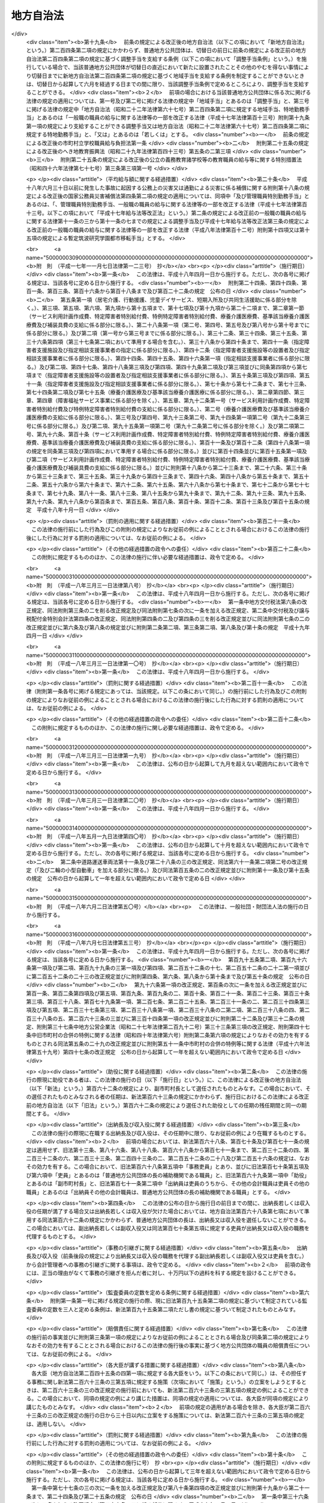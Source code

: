 .. _S22HO067:

==========
地方自治法
==========

.. raw:: html
    
    
    <b>地方自治法<br>
    （昭和二十二年四月十七日法律第六十七号）</b><br><br><div align="right">最終改正：平成二四年一一月二六日法律第一〇二号</div><br><div align="right"><table width="" border="0"><tr><td><font color="RED">（最終改正までの未施行法令）</font></td></tr><tr><td><a href="/cgi-bin/idxmiseko.cgi?H_RYAKU=%8f%ba%93%f1%93%f1%96%40%98%5a%8e%b5&amp;H_NO=%95%bd%90%ac%93%f1%8f%5c%8e%4f%94%4e%8c%dc%8c%8e%93%f1%8f%5c%8c%dc%93%fa%96%40%97%a5%91%e6%8c%dc%8f%5c%8e%4f%8d%86&amp;H_PATH=/miseko/S22HO067/H23HO053.html" target="inyo">平成二十三年五月二十五日法律第五十三号</a></td><td align="right">（未施行）</td></tr><tr></tr><tr><td><a href="/cgi-bin/idxmiseko.cgi?H_RYAKU=%8f%ba%93%f1%93%f1%96%40%98%5a%8e%b5&amp;H_NO=%95%bd%90%ac%93%f1%8f%5c%8e%6c%94%4e%8c%dc%8c%8e%8f%5c%88%ea%93%fa%96%40%97%a5%91%e6%8e%4f%8f%5c%88%ea%8d%86&amp;H_PATH=/miseko/S22HO067/H24HO031.html" target="inyo">平成二十四年五月十一日法律第三十一号</a></td><td align="right">（未施行）</td></tr><tr></tr><tr><td><a href="/cgi-bin/idxmiseko.cgi?H_RYAKU=%8f%ba%93%f1%93%f1%96%40%98%5a%8e%b5&amp;H_NO=%95%bd%90%ac%93%f1%8f%5c%8e%6c%94%4e%94%aa%8c%8e%93%f1%8f%5c%93%f1%93%fa%96%40%97%a5%91%e6%98%5a%8f%5c%8e%b5%8d%86&amp;H_PATH=/miseko/S22HO067/H24HO067.html" target="inyo">平成二十四年八月二十二日法律第六十七号</a></td><td align="right">（未施行）</td></tr><tr></tr><tr><td><a href="/cgi-bin/idxmiseko.cgi?H_RYAKU=%8f%ba%93%f1%93%f1%96%40%98%5a%8e%b5&amp;H_NO=%95%bd%90%ac%93%f1%8f%5c%8e%6c%94%4e%8b%e3%8c%8e%8c%dc%93%fa%96%40%97%a5%91%e6%8e%b5%8f%5c%93%f1%8d%86&amp;H_PATH=/miseko/S22HO067/H24HO072.html" target="inyo">平成二十四年九月五日法律第七十二号</a></td><td align="right">（一部未施行）</td></tr><tr></tr><tr><td><a href="/cgi-bin/idxmiseko.cgi?H_RYAKU=%8f%ba%93%f1%93%f1%96%40%98%5a%8e%b5&amp;H_NO=%95%bd%90%ac%93%f1%8f%5c%8e%6c%94%4e%8f%5c%88%ea%8c%8e%93%f1%8f%5c%98%5a%93%fa%96%40%97%a5%91%e6%95%53%93%f1%8d%86&amp;H_PATH=/miseko/S22HO067/H24HO102.html" target="inyo">平成二十四年十一月二十六日法律第百二号</a></td><td align="right">（未施行）</td></tr><tr></tr><tr><td align="right">　</td><td></td></tr><tr></tr></table></div><a name="0000000000000000000000000000000000000000000000000000000000000000000000000000000"></a>
    <br>
    　<a href="#1001000000000000000000000000000000000000000000000000000000000000000000000000000" target="data">第一編　総則</a>
    <br>
    　<a href="#1002000000000000000000000000000000000000000000000000000000000000000000000000000" target="data">第二編　普通地方公共団体</a>
    <br>
    　　<a href="#1002000000001000000000000000000000000000000000000000000000000000000000000000000" target="data">第一章　通則</a>
    <br>
    　　<a href="#1002000000002000000000000000000000000000000000000000000000000000000000000000000" target="data">第二章　住民</a>
    <br>
    　　<a href="#1002000000003000000000000000000000000000000000000000000000000000000000000000000" target="data">第三章　条例及び規則</a>
    <br>
    　　<a href="#1002000000004000000000000000000000000000000000000000000000000000000000000000000" target="data">第四章　選挙</a>
    <br>
    　　<a href="#1002000000005000000000000000000000000000000000000000000000000000000000000000000" target="data">第五章　直接請求</a>
    <br>
    　　　<a href="#1002000000005000000001000000000000000000000000000000000000000000000000000000000" target="data">第一節　条例の制定及び監査の請求</a>
    <br>
    　　　<a href="#1002000000005000000002000000000000000000000000000000000000000000000000000000000" target="data">第二節　解散及び解職の請求</a>
    <br>
    　　<a href="#1002000000006000000000000000000000000000000000000000000000000000000000000000000" target="data">第六章　議会</a>
    <br>
    　　　<a href="#1002000000006000000001000000000000000000000000000000000000000000000000000000000" target="data">第一節　組織</a>
    <br>
    　　　<a href="#1002000000006000000002000000000000000000000000000000000000000000000000000000000" target="data">第二節　権限</a>
    <br>
    　　　<a href="#1002000000006000000003000000000000000000000000000000000000000000000000000000000" target="data">第三節　招集及び会期</a>
    <br>
    　　　<a href="#1002000000006000000004000000000000000000000000000000000000000000000000000000000" target="data">第四節　議長及び副議長</a>
    <br>
    　　　<a href="#1002000000006000000005000000000000000000000000000000000000000000000000000000000" target="data">第五節　委員会</a>
    <br>
    　　　<a href="#1002000000006000000006000000000000000000000000000000000000000000000000000000000" target="data">第六節　会議</a>
    <br>
    　　　<a href="#1002000000006000000007000000000000000000000000000000000000000000000000000000000" target="data">第七節　請願</a>
    <br>
    　　　<a href="#1002000000006000000008000000000000000000000000000000000000000000000000000000000" target="data">第八節　議員の辞職及び資格の決定</a>
    <br>
    　　　<a href="#1002000000006000000009000000000000000000000000000000000000000000000000000000000" target="data">第九節　紀律</a>
    <br>
    　　　<a href="#1002000000006000000010000000000000000000000000000000000000000000000000000000000" target="data">第十節　懲罰</a>
    <br>
    　　　<a href="#1002000000006000000011000000000000000000000000000000000000000000000000000000000" target="data">第十一節　議会の事務局及び事務局長、書記長、書記その他の職員</a>
    <br>
    　　<a href="#1002000000007000000000000000000000000000000000000000000000000000000000000000000" target="data">第七章　執行機関</a>
    <br>
    　　　<a href="#1002000000007000000001000000000000000000000000000000000000000000000000000000000" target="data">第一節　通則</a>
    <br>
    　　　<a href="#1002000000007000000002000000000000000000000000000000000000000000000000000000000" target="data">第二節　普通地方公共団体の長</a>
    <br>
    　　　　<a href="#1002000000007000000002000000001000000000000000000000000000000000000000000000000" target="data">第一款　地位</a>
    <br>
    　　　　<a href="#1002000000007000000002000000002000000000000000000000000000000000000000000000000" target="data">第二款　権限</a>
    <br>
    　　　　<a href="#1002000000007000000002000000003000000000000000000000000000000000000000000000000" target="data">第三款　補助機関</a>
    <br>
    　　　　<a href="#1002000000007000000002000000004000000000000000000000000000000000000000000000000" target="data">第四款　議会との関係</a>
    <br>
    　　　　<a href="#1002000000007000000002000000005000000000000000000000000000000000000000000000000" target="data">第五款　他の執行機関との関係</a>
    <br>
    　　　<a href="#1002000000007000000003000000000000000000000000000000000000000000000000000000000" target="data">第三節　委員会及び委員</a>
    <br>
    　　　　<a href="#10020000000070000000030000000010000000000000%E4%BA%94%E6%AC%BE%E3%80%80%E7%9B%A3%E6%9F%BB%E5%A7%94%E5%93%A1&lt;/A&gt;%0A&lt;BR&gt;%0A%E3%80%80%E3%80%80%E3%80%80%E3%80%80&lt;A%20HREF=" target="data">第六款　人事委員会、公平委員会、労働委員会、農業委員会その他の委員会</a>
    <br>
    　　　　<a href="#1002000000007000000003000000007000000000000000000000000000000000000000000000000" target="data">第七款　附属機関</a>
    <br>
    　　　<a href="#1002000000007000000004000000000000000000000000000000000000000000000000000000000" target="data">第四節　地域自治区</a>
    <br>
    　　<a href="#1002000000008000000000000000000000000000000000000000000000000000000000000000000" target="data">第八章　給与その他の給付</a>
    <br>
    　　<a href="#1002000000009000000000000000000000000000000000000000000000000000000000000000000" target="data">第九章　財務</a>
    <br>
    　　　<a href="#1002000000009000000001000000000000000000000000000000000000000000000000000000000" target="data">第一節　会計年度及び会計の区分</a>
    <br>
    　　　<a href="#1002000000009000000002000000000000000000000000000000000000000000000000000000000" target="data">第二節　予算</a>
    <br>
    　　　<a href="#1002000000009000000003000000000000000000000000000000000000000000000000000000000" target="data">第三節　収入</a>
    <br>
    　　　<a href="#1002000000009000000004000000000000000000000000000000000000000000000000000000000" target="data">第四節　支出</a>
    <br>
    　　　<a href="#1002000000009000000005000000000000000000000000000000000000000000000000000000000" target="data">第五節　決算</a>
    <br>
    　　　<a href="#1002000000009000000006000000000000000000000000000000000000000000000000000000000" target="data">第六節　契約</a>
    <br>
    　　　<a href="#1002000000009000000007000000000000000000000000000000000000000000000000000000000" target="data">第七節　現金及び有価証券</a>
    <br>
    　　　<a href="#1002000000009000000008000000000000000000000000000000000000000000000000000000000" target="data">第八節　時効</a>
    <br>
    　　　<a href="#1002000000009000000009000000000000000000000000000000000000000000000000000000000" target="data">第九節　財産</a>
    <br>
    　　　　<a href="#1002000000009000000009000000001000000000000000000000000000000000000000000000000" target="data">第一款　公有財産</a>
    <br>
    　　　　<a href="#1002000000009000000009000000002000000000000000000000000000000000000000000000000" target="data">第二款　物品</a>
    <br>
    　　　　<a href="#1002000000009000000009000000003000000000000000000000000000000000000000000000000" target="data">第三款　債権</a>
    <br>
    　　　　<a href="#1002000000009000000009000000004000000000000000000000000000000000000000000000000" target="data">第四款　基金</a>
    <br>
    　　　<a href="#1002000000009000000010000000000000000000000000000000000000000000000000000000000" target="data">第十節　住民による監査請求及び訴訟</a>
    <br>
    　　　<a href="#1002000000009000000011000000000000000000000000000000000000000000000000000000000" target="data">第十一節　雑則</a>
    <br>
    　　<a href="#1002000000010000000000000000000000000000000000000000000000000000000000000000000" target="data">第十章　公の施設</a>
    <br>
    　　<a href="#1002000000011000000000000000000000000000000000000000000000000000000000000000000" target="data">第十一章　国と普通地方公共団体との関係及び普通地方公共団体相互間の関係</a>
    <br>
    　　　<a href="#1002000000011000000001000000000000000000000000000000000000000000000000000000000" target="data">第一節　普通地方公共団体に対する国又は都道府県の関与等</a>
    <br>
    　　　　<a href="#1002000000011000000001000000001000000000000000000000000000000000000000000000000" target="data">第一款　普通地方公共団体に対する国又は都道府県の関与等</a>
    <br>
    　　　　<a href="#1002000000011000000001000000002000000000000000000000000000000000000000000000000" target="data">第二款　普通地方公共団体に対する国又は都道府県の関与等の手続</a>
    <br>
    　　　<a href="#1002000000011000000002000000000000000000000000000000000000000000000000000000000" target="data">第二節　国と普通地方公共団体との間並びに普通地方公共団体相互間及び普通地方公共団体の機関相互間の紛争処理</a>
    <br>
    　　　　<a href="#1002000000011000000002000000001000000000000000000000000000000000000000000000000" target="data">第一款　国地方係争処理委員会</a>
    <br>
    　　　　<a href="#1002000000011000000002000000002000000000000000000000000000000000000000000000000" target="data">第二款　国地方係争処理委員会による審査の手続</a>
    <br>
    　　　　<a href="#1002000000011000000002000000003000000000000000000000000000000000000000000000000" target="data">第三款　自治紛争処理委員</a>
    <br>
    　　　　<a href="#1002000000011000000002000000004000000000000000000000000000000000000000000000000" target="data">第四款　自治紛争処理委員による調停及び審査の手続</a>
    <br>
    　　　　<a href="#1002000000011000000002000000005000000000000000000000000000000000000000000000000" target="data">第五款　普通地方公共団体に対する国又は都道府県の関与に関する訴え</a>
    <br>
    　　　<a href="#1002000000011000000003000000000000000000000000000000000000000000000000000000000" target="data">第三節　普通地方公共団体相互間の協力</a>
    <br>
    　　　　<a href="#1002000000011000000003000000001000000000000000000000000000000000000000000000000" target="data">第一款　協議会</a>
    <br>
    　　　　<a href="#1002000000011000000003000000002000000000000000000000000000000000000000000000000" target="data">第二款　機関等の共同設置</a>
    <br>
    　　　　<a href="#1002000000011000000003000000003000000000000000000000000000000000000000000000000" target="data">第三款　事務の委託</a>
    <br>
    　　　　<a href="#1002000000011000000003000000004000000000000000000000000000000000000000000000000" target="data">第四款　職員の派遣</a>
    <br>
    　　　<a href="#1002000000011000000004000000000000000000000000000000000000000000000000000000000" target="data">第四節　条例による事務処理の特例</a>
    <br>
    　　　<a href="#1002000000011000000005000000000000000000000000000000000000000000000000000000000" target="data">第五節　雑則</a>
    <br>
    　　<a href="#1002000000012000000000000000000000000000000000000000000000000000000000000000000" target="data">第十二章　大都市等に関する特例</a>
    <br>
    　　　<a href="#1002000000012000000001000000000000000000000000000000000000000000000000000000000" target="data">第一節　大都市に関する特例</a>
    <br>
    　　　<a href="#1002000000012000000002000000000000000000000000000000000000000000000000000000000" target="data">第二節　中核市に関する特例</a>
    <br>
    　　　<a href="#1002000000012000000003000000000000000000000000000000000000000000000000000000000" target="data">第三節　特例市に関する特例</a>
    <br>
    　　<a href="#1002000000013000000000000000000000000000000000000000000000000000000000000000000" target="data">第十三章　外部監査契約に基づく監査</a>
    <br>
    　　　<a href="#1002000000013000000001000000000000000000000000000000000000000000000000000000000" target="data">第一節　通則</a>
    <br>
    　　　<a href="#1002000000013000000002000000000000000000000000000000000000000000000000000000000" target="data">第二節　包括外部監査契約に基づく監査</a>
    <br>
    　　　<a href="#1002000000013000000003000000000000000000000000000000000000000000000000000000000" target="data">第三節　個別外部監査契約に基づく監査</a>
    <br>
    　　　<a href="#1002000000013000000004000000000000000000000000000000000000000000000000000000000" target="data">第四節　雑則</a>
    <br>
    　　<a href="#1002000000014000000000000000000000000000000000000000000000000000000000000000000" target="data">第十四章　補則</a>
    <br>
    　<a href="#1003000000000000000000000000000000000000000000000000000000000000000000000000000" target="data">第三編　特別地方公共団体</a>
    <br>
    　　<a href="#1003000000001000000000000000000000000000000000000000000000000000000000000000000" target="data">第一章　削除</a>
    <b>
    <br>
    　　　<a href="#1003000000003000000003000000000000000000000000000000000000000000000000000000000" target="data">第三節　広域連合</a>
    <br>
    　　　<a href="#1003000000003000000004000000000000000000000000000000000000000000000000000000000" target="data">第四節　雑則</a>
    <br>
    　　<a href="#1003000000004000000000000000000000000000000000000000000000000000000000000000000" target="data">第四章　財産区</a>
    <br>
    　<a href="#1004000000000000000000000000000000000000000000000000000000000000000000000000000" target="data">第四編　補則</a>
    <br>
    　<a href="#5000000000000000000000000000000000000000000000000000000000000000000000000000000" target="data">附則</a>
    <br>
    
    　　<b><a name="1001000000000000000000000000000000000000000000000000000000000000000000000000000">第一編　総則</a>
    </b>
    </b><p>
    </p><div class="item"><b><a name="1000000000000000000000000000000000000000000000000100000000000000000000000000000">第一条</a>
    </b>
    <a name="1000000000000000000000000000000000000000000000000100000000001000000000000000000"></a>
    　この法律は、地方自治の本旨に基いて、地方公共団体の区分並びに地方公共団体の組織及び運営に関する事項の大綱を定め、併せて国と地方公共団体との間の基本的関係を確立することにより、地方公共団体における民主的にして能率的な行政の確保を図るとともに、地方公共団体の健全な発達を保障することを目的とする。
    </div>
    
    <p>
    </p><div class="item"><b><a name="1000000000000000000000000000000000000000000000000100200000000000000000000000000">第一条の二</a>
    </b>
    <a name="1000000000000000000000000000000000000000000000000100200000001000000000000000000"></a>
    　地方公共団体は、住民の福祉の増進を図ることを基本として、地域における行政を自主的かつ総合的に実施する役割を広く担うものとする。
    </div>
    <div class="item"><b><a name="1000000000000000000000000000000000000000000000000100200000002000000000000000000">○２</a>
    </b>
    　国は、前項の規定の趣旨を達成するため、国においては国際社会における国家としての存立にかかわる事務、全国的に統一して定めることが望ましい国民の諸活動若しくは地方自治に関する基本的な準則に関する事務又は全国的な規模で若しくは全国的な視点に立つて行わなければならない施策及び事業の実施その他の国が本来果たすべき役割を重点的に担い、住民に身近な行政はできる限り地方公共団体にゆだねることを基本として、地方公共団体との間で適切に役割を分担するとともに、地方公共団体に関する制度の策定及び施策の実施に当たつて、地方公共団体の自主性及び自立性が十分に発揮されるようにしなければならない。
    </div>
    
    <p>
    </p><div class="item"><b><a name="1000000000000000000000000000000000000000000000000100300000000000000000000000000">第一条の三</a>
    </b>
    <a name="1000000000000000000000000000000000000000000000000100300000001000000000000000000"></a>
    　地方公共団体は、普通地方公共団体及び特別地方公共団体とする。
    </div>
    <div class="item"><b><a name="1000000000000000000000000000000000000000000000000100300000002000000000000000000">○２</a>
    </b>
    　普通地方公共団体は、都道府県及び市町村とする。
    </div>
    <div class="item"><b><a name="1000000000000000000000000000000000000000000000000100300000003000000000000000000">○３</a>
    </b>
    　特別地方公共団体は、特別区、地方公共団体の組合及び財産区とする。
    </div>
    
    <p>
    </p><div class="item"><b><a name="1000000000000000000000000000000000000000000000000200000000000000000000000000000">第二条</a>
    </b>
    <a name="1000000000000000000000000000000000000000000000000200000000001000000000000000000"></a>
    　地方公共団体は、法人とする。
    </div>
    <div class="item"><b><a name="1000000000000000000000000000000000000000000000000200000000002000000000000000000">○２</a>
    </b>
    　普通地方公共団体は、地域における事務及びその他の事務で法律又はこれに基づく政令により処理することとされるものを処理する。
    </div>
    <div class="item"><b><a name="1000000000000000000000000000000000000000000000000200000000003000000000000000000">○３</a>
    </b>
    　市町村は、基礎的な地方公共団体として、第五項において都道府県が処理するものとされているものを除き、一般的に、前項の事務を処理するものとする。
    </div>
    <div class>
    <div class="item"><b><a name="1000000000000000000000000000000000000000000000000200000000005000000000000000000">○５</a>
    </b>
    　都道府県は、市町村を包括する広域の地方公共団体として、第二項の事務で、広域にわたるもの、市町村に関する連絡調整に関するもの及びその規模又は性質において一般の市町村が処理することが適当でないと認められるものを処理するものとする。
    </div>
    <div class="item"><b><a name="1000000000000000000000000000000000000000000000000200000000006000000000000000000">○６</a>
    </b>
    　都道府県及び市町村は、その事務を処理するに当つては、相互に競合しないようにしなければならない。
    </div>
    <div class="item"><b><a name="1000000000000000000000000000000000000000000000000200000000007000000000000000000">○７</a>
    </b>
    　特別地方公共団体は、この法律の定めるところにより、その事務を処理する。
    </div>
    <div class="item"><b><a name="1000000000000000000000000000000000000000000000000200000000008000000000000000000">○８</a>
    </b>
    　この法律において「自治事務」とは、地方公共団体が処理する事務のうち、法定受託事務以外のものをいう。
    </div>
    <div class="item"><b><a name="1000000000000000000000000000000000000000000000000200000000009000000000000000000">○９</a>
    </b>
    　この法律において「法定受託事務」とは、次に掲げる事務をいう。
    <div class="number"><b><a name="1000000000000000000000000000000000000000000000000200000000009000000001000000000">一</a>
    </b>
    　法律又はこれに基づく政令により都道府県、市町村又は特別区が処理することとされる事務のうち、国が本来果たすべき役割に係るものであつて、国においてその適正な処理を特に確保する必要があるものとして法律又はこれに基づく政令に特に定めるもの（以下「第一号法定受託事務」という。）
    </div>
    <div class="number"><b><a name="1000000000000000000000000000000000000000000000000200000000009000000002000000000">二</a>
    </b>
    　法律又はこれに基づく政令により市町村又は特別区が処理することとされる事務のうち、都道府県が本来果たすべき役割に係るものであつて、都道府県においてその適正な処理を特に確保する必要があるものとして法律又はこれに基づく政令に特に定めるもの（以下「第二号法定受託事務」という。）
    </div>
    </div>
    <div class="item"><b><a name="1000000000000000000000000000000000000000000000000200000000010000000000000000000">○１０</a>
    </b>
    　この法律又はこれに基づく政令に規定するもののほか、法律に定める法定受託事務は第一号法定受託事務にあつては別表第一の上欄に掲げる法律についてそれぞれ同表の下欄に、第二号法定受託事務にあつては別表第二の上欄に掲げる法律についてそれぞれ同表の下欄に掲げるとおりであり、政令に定める法定受託事務はこの法律に基づく政令に示すとおりである。
    </div>
    <div class="item"><b><a name="1000000000000000000000000000000000000000000000000200000000011000000000000000000">○１１</a>
    </b>
    　地方公共団体に関する法令の規定は、地方自治の本旨に基づき、かつ、国と地方公共団体とので最大の効果を挙げるようにしなければならない。
    </div>
    <div class="item"><b><a name="1000000000000000000000000000000000000000000000000200000000015000000000000000000">○１５</a>
    </b>
    　地方公共団体は、常にその組織及び運営の合理化に努めるとともに、他の地方公共団体に協力を求めてその規模の適正化を図らなければならない。
    </div>
    <div class="item"><b><a name="1000000000000000000000000000000000000000000000000200000000016000000000000000000">○１６</a>
    </b>
    　地方公共団体は、法令に違反してその事務を処理してはならない。なお、市町村及び特別区は、当該都道府県の条例に違反してその事務を処理してはならない。
    </div>
    <div class="item"><b><a name="1000000000000000000000000000000000000000000000000200000000017000000000000000000">○１７</a>
    </b>
    　前項の規定に違反して行つた地方公共団体の行為は、これを無効とする。
    </div>
    
    <p>
    </p><div class="item"><b><a name="1000000000000000000000000000000000000000000000000300000000000000000000000000000">第三条</a>
    </b>
    <a name="1000000000000000000000000000000000000000000000000300000000001000000000000000000"></a>
    　地方公共団体の名称は、従来の名称による。
    </div>
    <div class="item"><b><a name="1000000000000000000000000000000000000000000000000300000000002000000000000000000">○２</a>
    </b>
    　都道府県の名称を変更しようとするときは、法律でこれを定める。
    </div>
    <div class="item"><b><a name="1000000000000000000000000000000000000000000000000300000000003000000000000000000">○３</a>
    </b>
    　都道府県以外の地方公共団体の名称を変更しようとするときは、この法律に特別の定めのあるものを除くほか、条例でこれを定める。
    </div>
    <div class="item"><b><a name="1000000000000000000000000000000000000000000000000300000000004000000000000000000">○４</a>
    </b>
    　地方公共団体の長は、前項の規定により当該地方公共団体の名称を変更しようとするときは、あらかじめ都道府県知事に協議しなければならない。
    </div>
    <div class="item"><b><a name="1000000000000000000000000000000000000000000000000300000000005000000000000000000">○５</a>
    </b>
    　地方公共団体は、第三項の規定により条例を制定し又は改廃したときは、直ちに都道府県知事に当該地方公共団体の変更後の名称及び名称を変更する日を報告しなければならない。
    </div>
    <div class="item"><b><a name="1000000000000000000000000000000000000000000000000300000000006000000000000000000">○６</a>
    </b>
    　都道府県知事は、前項の規定による報告があつたときは、直ちにその旨を総務大臣に通知しなければならない。
    </div>
    <div class="item"><b><a name="1000000000000000000000000000000000000000000000000300000000007000000000000000000">○７</a>
    </b>
    　前項の規定による通知を受けたときは、総務大臣は、直ちにその旨を告示するとともに、これを国の関係行政機関の長に通知しなければならない。
    </div>
    
    <p>
    </p><div class="item"><b><a name="1000000000000000000000000000000000000000000000000400000000000000000000000000000">第四条</a>
    </b>
    <a name="1000000000000000000000000000000000000000000000000400000000001000000000000000000"></a>
    　地方公共団体は、その事務所の位置を定め又はこれを変更しようとするときは、条例でこれを定めなければならない。
    </div>
    <div class="item"><b><a name="1000000000000000000000000000000000000000000000000400000000002000000000000000000">○２</a>
    </b>
    　前項の事務所の位置を定め又はこれを変更するに当つては、住民の利用に最も便利であるように、交通の事情、他の官公署との関係等について適当な考慮を払わなければならない。
    </div>
    <div class="item"><b><a name="1000000000000000000000000000000000000000000000000400000000003000000000000000000">○３</a>
    </b>
    　第一項の条例を制定し又は改廃しようとするときは、当該地方公共団体の議会において出席議員の三分の二以上の者の同意がなければならない。
    </div>
    
    <p>
    </p><div class="item"><b><a name="1000000000000000000000000000000000000000000000000400200000000000000000000000000">第四条の二</a>
    </b>
    <a name="1000000000000000000000000000000000000000000000000400200000001000000000000000000"></a>
    　地方公共団体の休日は、条例で定める。
    </div>
    <div class="item"><b><a name="1000000000000000000000000000000000000000000000000400200000002000000000000000000">○２</a>
    </b>
    　前項の地方公共団体の休日は、次に掲げる日について定めるものとする。
    <div class="number"><b><a name="1000000000000000000000000000000000000000000000000400200000002000000001000000000">一</a>
    </b>
    　日曜日及び土曜日
    </div>
    <div class="number"><b><a name="1000000000000000000000000000000000000000000000000400200000002000000002000000000">二</a>
    </b>
    　<a href="/cgi-bin/idxrefer.cgi?H_FILE=%8f%ba%93%f1%8e%4f%96%40%88%ea%8e%b5%94%aa&amp;REF_NAME=%8d%91%96%af%82%cc%8f%6a%93%fa%82%c9%8a%d6%82%b7%82%e9%96%40%97%a5&amp;ANCHOR_F=&amp;ANCHOR_T=" target="inyo">国民の祝日に関する法律</a>
    （昭和二十三年法律第百七十八号）に規定する休日
    </div>
    <div class="number"><b><a name="1000000000000000000000000000000000000000000000000400200000002000000003000000000">三</a>
    </b>
    　年末又は年始における日で条例で定めるもの
    </div>
    </div>
    <div class="item"><b><a name="1000000000000000000000000000000000000000000000000400200000003000000000000000000">○３</a>
    </b>
    　前項各号に掲げる日のほか、当該地方公共団体において特別な歴史的、社会的意義を有し、住民がこぞつて記念することが定着している日で、当該地方公共団体の休日とすることについて広く国民の理解を得られるようなものは、第一項の地方公共団体の休日として定めることができる。この場合においては、当該地方公共団体の長は、あらかじめ総務大臣に協議しなければならない。
    </div>
    <div class="item"><b><a name="1000000000000000000000000000000000000000000000000400200000004000000000000000000">○４</a>
    </b>
    　地方公共団体の行政庁に対する申請、届出その他の行為の期限で法律又は法律に基づく命令で規定する期間（時をもつて定める期間を除く。）をもつて定めるものが第一項の規定に基づき条例で定められた地方公共団体の休日に当たるときは、地方公共団体の休日の翌日をもつてその期限とみなす。ただし、法律又は法律に基づく命令に別段の定めがある場合は、この限りでない。
    </div>
    
    
    　　<b><a name="1002000000000000000000000000000000000000000000000000000000000000000000000000000">第二編　普通地方公共団体</a>
    </b>
    <p>　　　<b><a name="1002000000001000000000000000000000000000000000000000000000000000000000000000000">第一章　通則</a>
    </b>
    </p><p>
    </p><div class="item"><b><a name="1000000000000000000000000000000000000000000000000500000000000000000000000000000">第五条</a>
    </b>
    <a name="1000000000000000000000000000000000000000000000000500000000001000000000000000000"></a>
    　普通地方公共団体の区域は、従来の区域による。
    </div>
    <div class="item"><b><a name="1000000000000000000000000000000000000000000000000500000000002000000000000000000">○２</a>
    </b>
    　都道府県は、市町村を包括する。
    </div>
    
    <p>
    </p><div class="item"><b><a name="1000000000000000000000000000000000000000000000000600000000000000000000000000000">第六条</a>
    </b>
    <a name="1000000000000000000000000000000000000000000000000600000000001000000000000000000"></a>
    　都道府県の廃置分合又は境界変更をしようとするときは、法律でこれを定める。
    </div>
    <div class="item"><b><a name="1000000000000000000000000000000000000000000000000600000000002000000000000000000">○２</a>
    </b>
    　都道府県の境界にわたつて市町村の設置又は境界の変更があつたときは、都道府県の境界も、また、自ら変更する。従来地方公共団体の区域に属しなかつた地域を市町村の区域に編入したときも、また、同様とする。
    </div>
    <div class="item"><b><a name="1000000000000000000000000000000000000000000000000600000000003000000000000000000">○３</a>
    </b>
    　前二項の場合において財産処分を必要とするときは、関係地方公共団体が協議してこれを定める。但し、法律に特別の定があるときは、この限りでない。
    </div>
    <div class="item"><b><a name="1000000000000000000000000000000000000000000000000600000000004000000000000000000">○４</a>
    </b>
    　前項の協議については、関係地方公共団体の議会の議決を経なければならない。
    </div>
    
    <p>
    </p><div class="item"><b><a name="1000000000000000000000000000000000000000000000000600200000000000000000000000000">第六条の二</a>
    </b>
    <a name="1000000000000000000000000000000000000000000000000600200000001000000000000000000"></a>
    　前条第一項の規定によるほか、二以上の都道府県の廃止及びそれらの区域の全部による一の都道府県の設置又は都道府県の廃止及びその区域の全部の他の一の都道府県の区域への編入は、関係都道府県の申請に基づき、内閣が国会の承認を経てこれを定めることができる。
    </div>
    <div class="item"><b><a name="1000000000000000000000000000000000000000000000000600200000002000000000000000000">○２</a>
    </b>
    　前項の申請については、関係都道府県の議会の議決を経なければならない。
    </div>
    <div class="item"><b><a name="1000000000000000000000000000000000000000000000000600200000003000000000000000000">○３</a>
    </b>
    　第一項の申請は、総務大臣を経由して行うものとする。
    </div>
    <div class="item"><b><a name="1000000000000000000000000000000000000000000000000600200000004000000000000000000">○４</a>
    </b>
    　第一項の規定による処分があつたときは、総務大臣は、直ちにその旨を告示しなければならない。
    </div>
    <div class="item"><b><a name="1000000000000000000000000000000000000000000000000600200000005000000000000000000">○５</a>
    </b>
    　第一項の規定による処分は、前項の規定による告示によりその効力を生ずる。
    </div>
    
    <p>
    </p><div class="item"><b><a name="1000000000000000000000000000000000000000000000000700000000000000000000000000000">第七条</a>
    </b>
    <a name="1000000000000000000000000000000000000000000000000700000000001000000000000000000"></a>
    　市町村の廃置分合又は市町村の境界変更は、関係市町村の申請に基き、都道府県知事が当該都道府県の議会の議決を経てこれを定め、直ちにその旨を総務大臣に届け出なければならない。
    </div>
    <div class="item"><b><a name="1000000000000000000000000000000000000000000000000700000000002000000000000000000">○２</a>
    </b>
    　前項の規定により市の廃置分合をしようとするときは、都道府県知事は、あらかじめ総務大臣に協議し、その同意を得なければならない。
    </div>
    <div class="item"><b><a name="1000000000000000000000000000000000000000000000000700000000003000000000000000000">○３</a>
    </b>
    　都道府県の境界にわたる市町村の設置を伴う市町村の廃置分合又は市町村の境界の変更は、関係のある普通地方公共団体の申請に基づき、総務大臣がこれを定める。
    </div>
    <div class="item"><b><a name="1000000000000000000000000000000000000000000000000700000000004000000000000000000">○４</a>
    </b>
    　前項の規定により都道府県の境界にわたる市町村の設置の処分を行う場合においては、当該市町村の属すべき都道府県について、関係のある普通地方公共団体の申請に基づき、総務大臣が当該処分と併せてこれを定める。
    </div>
    <div class="item"><b><a name="1000000000000000000000000000000000000000000000000700000000005000000000000000000">○５</a>
    </b>
    　第一項及び第三項の場合において財産処分を必要とするときは、関係市町村が協議してこれを定める。
    </div>
    <div class="item"><b><a name="1000000000000000000000000000000000000000000000000700000000006000000000000000000">○６</a>
    </b>
    　第一項及び前三項の申請又は協議については、関係のある普通地方公共団体の議会の議決を経なければならない。
    </div>
    <div class="item"><b><a name="1000000000000000000000000000000000000000000000000700000000007000000000000000000">○７</a>
    </b>
    　第一項の規定による届出を受理したとき、又は第三項若しくは第四項の規定による処分をしたときは、総務大臣は、直ちにその旨を告示するとともに、これを国の関係行政機関の長に通知しなければならない。
    </div>
    <div class="item"><b><a name="1000000000000000000000000000000000000000000000000700000000008000000000000000000">○８</a>
    </b>
    　第一項、第三項又は第四項の規定による処分は、前項の規定による告示によりその効力を生ずる。
    </div>
    
    <p>
    </p><div class="item"><b><a name="1000000000000000000000000000000000000000000000000700200000000000000000000000000">第七条の二</a>
    </b>
    <a name="1000000000000000000000000000000000000000000000000700200000001000000000000000000"></a>
    　法律で別に定めるものを除く外、従来地方公共団体の区域に属しなかつた地域を都道府県又は市町村の区域に編入する必要があると認めるときは、内閣がこれを定める。この場合において、利害関係があると認められる都道府県又は市町村があるときは、予めその意見を聴かなければならない。
    </div>
    <div class="item"><b><a name="1000000000000000000000000000000000000000000000000700200000002000000000000000000">○２</a>
    </b>
    　前項の意見については、関係のある普通地方公共団体の議会の議決を経なければならない。
    </div>
    <div class="item"><b><a name="1000000000000000000000000000000000000000000000000700200000003000000000000000000">○３</a>
    </b>
    　第一項の規定による処分があつたときは、総務大臣は、直ちにその旨を告示しなければならない。前条第八項の規定は、この場合にこれを準用する。
    </div>
    
    <p>
    </p><div class="item"><b><a name="1000000000000000000000000000000000000000000000000800000000000000000000000000000">第八条</a>
    </b>
    <a name="1000000000000000000000000000000000000000000000000800000000001000000000000000000"></a>
    　市となるべき普通地方公共団体は、左に掲げる要件を具えていなければならない。
    <div class="number"><b><a name="1000000000000000000000000000000000000000000000000800000000001000000001000000000">一</a>
    </b>
    　人口五万以上を有すること。
    </div>
    <div class="number"><b><a name="1000000000000000000000000000000000000000000000000800000000001000000002000000000">二</a>
    </b>
    　当該普通地方公共団体の中心の市街地を形成している区域内に在る戸数が、全戸数の六割以上であること。
    </div>
    <div class="number"><b><a name="1000000000000000000000000000000000000000000000000800000000001000000003000000000">三</a>
    </b>
    　商工業その他の都市的業態に従事する者及びその者と同一世帯に属する者の数が、全人口の六割以上であること。
    </div>
    <div class="number"><b><a name="1000000000000000000000000000000000000000000000000800000000001000000004000000000">四</a>
    </b>
    　前各号に定めるものの外、当該都道府県の条例で定める都市的施設その他の都市としての要件を具えていること。
    </div>
    </div>
    <div class="item"><b><a name="1000000000000000000000000000000000000000000000000800000000002000000000000000000">○２</a>
    </b>
    　町となるべき普通地方公共団体は、当該都道府県の条例で定める町としての要件を具えていなければならない。
    </div>
    <div class="item"><b><a name="1000000000000000000000000000000000000000000000000800000000003000000000000000000">○３</a>
    </b>
    　町村を市とし又は市を町村とする処分は第七条第一項、第二項及び第六項から第八項までの例により、村を町とし又は町を村とする処分は同条第一項及び第六項から第八項までの例により、これを行うものとする。
    </div>
    
    <p>
    </p><div class="item"><b><a name="1000000000000000000000000000000000000000000000000800200000000000000000000000000">第八条の二</a>
    </b>
    <a name="1000000000000000000000000000000000000000000000000800200000001000000000000000000"></a>
    　都道府県知事は、市町村が第二条第十五項の規定によりその規模の適正化を図るのを援助するため、市町村の廃置分合又は市町村の境界変更の計画を定め、これを関係市町村に勧告することができる。
    </div>
    <div class="item"><b><a name="1000000000000000000000000000000000000000000000000800200000002000000000000000000">○２</a>
    </b>
    　前項の計画を定め又はこれを変更しようとするときは、都道府県知事は、関係市町村、当該都道府県の議会、当該都道府県の区域内の市町村の議会又は長の連合組織その他の関係のある機関及び学識経験を有する者等の意見を聴かなければならない。
    </div>
    <div class="item"><b><a name="1000000000000000000000000000000000000000000000000800200000003000000000000000000">○３</a>
    </b>
    　前項の関係市町村の意見については、当該市町村の議会の議決を経なければならない。
    </div>
    <div class="item"><b><a name="1000000000000000000000000000000000000000000000000800200000004000000000000000000">○４</a>
    </b>
    　都道府県知事は、第一項の規定により勧告をしたときは、直ちにその旨を公表するとともに、総務大臣に報告しなければならない。
    </div>
    <div class="item"><b><a name="1000000000000000000000000000000000000000000000000800200000005000000000000000000">○５</a>
    </b>
    　総務大臣は、前項の規定による報告を受けたときは、国の関係行政機関の長に対し直ちにその旨を通知するものとする。
    </div>
    <div class="item"><b><a name="1000000000000000000000000000000000000000000000000800200000006000000000000000000">○６</a>
    </b>
    　第一項の規定による勧告に基く市町村の廃置分合又は市町村の境界変更については、国の関係行政機関は、これを促進するため必要な措置を講じなければならない。
    </div>
    
    <p>
    </p><div class="item"><b><a name="1000000000000000000000000000000000000000000000000900000000000000000000000000000">第九条</a>
    </b>
    <a name="1000000000000000000000000000000000000000000000000900000000001000000000000000000"></a>
    　市町村の境界に関し争論があるときは、都道府県知事は、関係市町村の申請に基づき、これを第二百五十一条の二の規定による調停に付することができる。
    </div>
    <div class="item"><b><a name="1000000000000000000000000000000000000000000000000900000000002000000000000000000">○２</a>
    </b>
    　前項の規定によりすべての関係市町村の申請に基いてなされた調停により市町村の境界が確定しないとき、又は市町村の境界に関し争論がある場合においてすべての関係市町村から裁定を求める旨の申請があるときは、都道府県知事は、関係市町村の境界について裁定することができる。
    </div>
    <div class="item"><b><a name="1000000000000000000000000000000000000000000000000900000000003000000000000000000">○３</a>
    </b>
    　前項の規定による裁定は、文書を以てこれをし、その理由を附けてこれを関係市町村に交付しなければならない。
    </div>
    <div class="item"><b><a name="1000000000000000000000000000000000000000000000000900000000004000000000000000000">○４</a>
    </b>
    　第一項又は第二項の申請については、関係市町村の議会の議決を経なければならない。
    </div>
    <div class="item"><b><a name="1000000000000000000000000000000000000000000000000900000000005000000000000000000">○５</a>
    </b>
    　第一項の規定による調停又は第二項の規定による裁定により市町村の境界が確定したときは、都道府県知事は、直ちにその旨を総務大臣に届け出なければならない。
    </div>
    <div class="item"><b><a name="1000000000000000000000000000000000000000000000000900000000006000000000000000000">○６</a>
    </b>
    　前項の規定による届出を受理したとき、又は第十項の規定による通知があつたときは、総務大臣は、直ちにその旨を告示するとともに、これを国の関係行政機関の長に通知しなければならない。
    </div>
    <div class="item"><b><a name="1000000000000000000000000000000000000000000000000900000000007000000000000000000">○７</a>
    </b>
    　前項の規定による告示があつたときは、関係市町村の境界について第七条第一項又は第三項及び第七項の規定による処分があつたものとみなし、これらの処分の効力は、当該告示により生ずる。
    </div>
    <div class="item"><b><a name="1000000000000000000000000000000000000000000000000900000000008000000000000000000">○８</a>
    </b>
    　第二項の規定による都道府県知事の裁定に不服があるときは、関係市町村は、裁定書の交付を受けた日から三十日以内に裁判所に出訴することができる。
    </div>
    <div class="item"><b><a name="1000000000000000000000000000000000000000000000000900000000009000000000000000000">○９</a>
    </b>
    　市町村の境界に関し争論がある場合において、都道府県知事が第一項の規定による調停又は第二項の規定による裁定に適しないと認めてその旨を通知したときは、関係市町村は、裁判所に市町村の境界の確定の訴を提起することができる。第一項又は第二項の規定による申請をした日から九十日以内に、第一項の規定による調停に付されないとき、若しくは同項の規定による調停により市町村の境界が確定しないとき、又は第二項の規定による裁定がないときも、また、同様とする。
    </div>
    <div class="item"><b><a name="1000000000000000000000000000000000000000000000000900000000010000000000000000000">○１０</a>
    </b>
    　前項の規定による訴訟の判決が確定したときは、当該裁判所は、直ちに判決書の写を添えてその旨を総務大臣及び関係のある都道府県知事に通知しなければならない。
    </div>
    <div class="item"><b><a name="1000000000000000000000000000000000000000000000000900000000011000000000000000000">○１１</a>
    </b>
    　前十項の規定は、政令の定めるところにより、市町村の境界の変更に関し争論がある場合にこれを準用する。
    </div>
    
    <p>
    </p><div class="item"><b><a name="1000000000000000000000000000000000000000000000000900200000000000000000000000000">第九条の二</a>
    </b>
    <a name="1000000000000000000000000000000000000000000000000900200000001000000000000000000"></a>
    　市町村の境界が判明でない場合において、その境界に関し争論がないときは、都道府県知事は、関係市町村の意見を聴いてこれを決定することができる。
    </div>
    <div class="item"><b><a name="1000000000000000000000000000000000000000000000000900200000002000000000000000000">○２</a>
    </b>
    　前項の規定による決定は、文書を以てこれをし、その理由を附けてこれを関係市町村に交付しなければならない。
    </div>
    <div class="item"><b><a name="1000000000000000000000000000000000000000000000000900200000003000000000000000000">○３</a>
    </b>
    　第一項の意見については、関係市町村の議会の議決を経なければならない。
    </div>
    <div class="item"><b><a name="1000000000000000000000000000000000000000000000000900200000004000000000000000000">○４</a>
    </b>
    　第一項の規定による都道府県知事の決定に不服があるときは、関係市町村は、決定書の交付を受けた日から三十日以内に裁判所に出訴することができる。
    </div>
    <div class="item"><b><a name="1000000000000000000000000000000000000000000000000900200000005000000000000000000">○５</a>
    </b>
    　第一項の規定による決定が確定したときは、都道府県知事は、直ちにその旨を総務大臣に届け出なければならない。
    </div>
    <div class="item"><b><a name="1000000000000000000000000000000000000000000000000900200000006000000000000000000">○６</a>
    </b>
    　前条第六項及び第七項の規定は、前項の規定による届出があつた市町村の境界の決定にこれを準用する。
    </div>
    
    <p>
    </p><div class="item"><b><a name="1000000000000000000000000000000000000000000000000900300000000000000000000000000">第九条の三</a>
    </b>
    <a name="1000000000000000000000000000000000000000000000000900300000001000000000000000000"></a>
    　公有水面のみに係る市町村の境界変更は、第七条第一項の規定にかかわらず、関係市町村の同意を得て都道府県知事が当該都道府県の議会の議決を経てこれを定め、直ちにその旨を総務大臣に届け出なければならない。
    </div>
    <div class="item"><b><a name="1000000000000000000000000000000000000000000000000900300000002000000000000000000">○２</a>
    </b>
    　公有水面のみに係る市町村の境界変更で都道府県の境界にわたるものは、第七条第三項の規定にかかわらず、関係のある普通地方公共団体の同意を得て総務大臣がこれを定める。
    </div>
    <div class="item"><b><a name="1000000000000000000000000000000000000000000000000900300000003000000000000000000">○３</a>
    </b>
    　公有水面のみに係る市町村の境界に関し争論があるときは、第九条第一項及び第二項の規定にかかわらず、都道府県知事は、職権によりこれを第二百五十一条の二の規定による調停に付し、又は当該調停により市町村の境界が確定しないとき、若しくはすべての関係市町村の裁定することについての同意があるときは、これを裁定することができる。
    </div>
    <div class="item"><b><a name="1000000000000000000000000000000000000000000000000900300000004000000000000000000">○４</a>
    </b>
    　第一項若しくは第二項の規定による公有水面のみに係る市町村の境界変更又は前項の規定による公有水面のみに係る市町村の境界の裁定は、当該公有水面の埋立て（干拓を含む。以下同じ。）が行なわれる場合においては、前三項の規定にかかわらず、公有水面の埋立てに関する法令により当該埋立ての竣功の認可又は通知がなされる時までこれをすることができる。
    </div>
    <div class="item"><b><a name="1000000000000000000000000000000000000000000000000900300000005000000000000000000">○５</a>
    </b>
    　第一項から第三項までの同意については、関係のある普通地方公共団体の議会の議決を経なければならない。
    </div>
    <div class="item"><b><a name="1000000000000000000000000000000000000000000000000900300000006000000000000000000">○６</a>
    </b>
    　第七条第七項及び第八項の規定は第一項及び第二項の場合に、第九条第三項、第五項から第八項まで、第九項前段及び第十項の規定は第三項の場合にこれを準用する。
    </div>
    
    <p>
    </p><div class="item"><b><a name="1000000000000000000000000000000000000000000000000900400000000000000000000000000">第九条の四</a>
    </b>
    <a name="1000000000000000000000000000000000000000000000000900400000001000000000000000000"></a>
    　総務大臣又は都道府県知事は、公有水面の埋立てが行なわれる場合において、当該埋立てにより造成されるべき土地の所属すべき市町村を定めるため必要があると認めるときは、できる限りすみやかに、前二条に規定する措置を講じなければならない。
    </div>
    
    <p>
    </p><div class="item"><b><a name="1000000000000000000000000000000000000000000000000900500000000000000000000000000">第九条の五</a>
    </b>
    <a name="1000000000000000000000000000000000000000000000000900500000001000000000000000000"></a>
    　市町村の区域内にあらたに土地を生じたときは、市町村長は、当該市町村の議会の議決を経てその旨を確認し、都道府県知事に届け出なければならない。
    </div>
    <div class="item"><b><a name="1000000000000000000000000000000000000000000000000900500000002000000000000000000">○２</a>
    </b>
    　前項の規定による届出を受理したときは、都道府県知事は、直ちにこれを告示しなければならない。
    </div>
    
    
    <p>　　　<b><a name="1002000000002000000000000000000000000000000000000000000000000000000000000000000">第二章　住民</a>
    </b>
    </p><p>
    </p><div class="item"><b><a name="1000000000000000000000000000000000000000000000001000000000000000000000000000000">第十条</a>
    </b>
    <a name="1000000000000000000000000000000000000000000000001000000000001000000000000000000"></a>
    　市町村の区域内に住所を有する者は、当該市町村及びこれを包括する都道府県の住民とする。
    </div>
    <div class="item"><b><a name="1000000000000000000000000000000000000000000000001000000000002000000000000000000">○２</a>
    </b>
    　住民は、法律の定めるところにより、その属する普通地方公共団体の役務の提供をひとしく受ける権利を有し、その負担を分任する義務を負う。
    </div>
    
    <p>
    </p><div class="item"><b><a name="1000000000000000000000000000000000000000000000001100000000000000000000000000000">第十一条</a>
    </b>
    <a name="1000000000000000000000000000000000000000000000001100000000001000000000000000000"></a>
    　日本国民たる普通地方公共団体の住民は、この法律の定めるところにより、その属する普通地方公共団体の選挙に参与する権利を有する。
    </div>
    
    <p>
    </p><div class="item"><b><a name="1000000000000000000000000000000000000000000000001200000000000000000000000000000">第十二条</a>
    </b>
    <a name="1000000000000000000000000000000000000000000000001200000000001000000000000000000"></a>
    　日本国民たる普通地方公共団体の住民は、この法律の定めるところにより、その属する普通地方公共団体の条例（地方税の賦課徴収並びに分担金、使用料及び手数料の徴収に関するものを除く。）の制定又は改廃を請求する権利を有する。
    </div>
    <div class="item"><b><a name="1000000000000000000000000000000000000000000000001200000000002000000000000000000">○２</a>
    </b>
    　日本国民たる普通地方公共団体の住民は、この法律の定めるところにより、その属する普通地方公共団体の事務の監査を請求する権利を有する。
    </div>
    
    <p>
    </p><div class="item"><b><a name="1000000000000000000000000000000000000000000000001300000000000000000000000000000">第十三条</a>
    </b>
    <a name="1000000000000000000000000000000000000000000000001300000000001000000000000000000"></a>
    　日本国民たる普通地方公共団体の住民は、この法律の定めるところにより、その属する普通地方公共団体の議会の解散を請求する権利を有する。
    </div>
    <div class="item"><b><a name="1000000000000000000000000000000000000000000000001300000000002000000000000000000">○２</a>
    </b>
    　日本国民たる普通地方公共団体の住民は、この法律の定めるところにより、その属する普通地方公共団体の議会の議員、長、副知事若しくは副市町村長、選挙管理委員若しくは監査委員又は公安委員会の委員の解職を請求する権利を有する。
    </div>
    <div class="item"><b><a name="1000000000000000000000000000000000000000000000001300000000003000000000000000000">○３</a>
    </b>
    　日本国民たる普通地方公共団体の住民は、法律の定めるところにより、その属する普通地方公共団体の教育委員会の委員の解職を請求する権利を有する。
    </div>
    
    <p>
    </p><div class="item"><b><a name="1000000000000000000000000000000000000000000000001300200000000000000000000000000">第十三条の二</a>
    </b>
    <a name="1000000000000000000000000000000000000000000000001300200000001000000000000000000"></a>
    　市町村は、別に法律の定めるところにより、その住民につき、住民たる地位に関する正確な記録を常に整備しておかなければならない。
    </div>
    
    
    <p>　　　<b><a name="1002000000003000000000000000000000000000000000000000000000000000000000000000000">第三章　条例及び規則</a>
    </b>
    </p><p>
    </p><div class="item"><b><a name="1000000000000000000000000000000000000000000000001400000000000000000000000000000">第十四条</a>
    </b>
    <a name="1000000000000000000000000000000000000000000000001400000000001000000000000000000"></a>
    　普通地方公共団体は、法令に違反しない限りにおいて第二条第二項の事務に関し、条例を制定することができる。
    </div>
    <div class="item"><b><a name="1000000000000000000000000000000000000000000000001400000000002000000000000000000">○２</a>
    </b>
    　普通地方公共団体は、義務を課し、又は権利を制限するには、法令に特別の定めがある場合を除くほか、条例によらなければならない。
    </div>
    <div class="item"><b><a name="1000000000000000000000000000000000000000000000001400000000003000000000000000000">○３</a>
    </b>
    　普通地方公共団体は、法令に特別の定めがあるもの下の罰金、拘留、科料若しくは没収の刑又は五万円以下の過料を科する旨の規定を設けることができる。
    </div>
    
    <p>
    </p><div class="item"><b><a name="1000000000000000000000000000000000000000000000001500000000000000000000000000000">第十五条</a>
    </b>
    <a name="1000000000000000000000000000000000000000000000001500000000001000000000000000000"></a>
    　普通地方公共団体の長は、法令に違反しない限りにおいて、その権限に属する事務に関し、規則を制定することができる。
    </div>
    <div class="item"><b><a name="1000000000000000000000000000000000000000000000001500000000002000000000000000000">○２</a>
    </b>
    　普通地方公共団体の長は、法令に特別の定めがあるものを除くほか、普通地方公共団体の規則中に、規則に違反した者に対し、五万円以下の過料を科する旨の規定を設けることができる。
    </div>
    
    <p>
    </p><div class="item"><b><a name="1000000000000000000000000000000000000000000000001600000000000000000000000000000">第十六条</a>
    </b>
    <a name="1000000000000000000000000000000000000000000000001600000000001000000000000000000"></a>
    　普通地方公共団体の議会の議長は、条例の制定又は改廃の議決があつたときは、その日から三日以内にこれを当該普通地方公共団体の長に送付しなければならない。
    </div>
    <div class="item"><b><a name="1000000000000000000000000000000000000000000000001600000000002000000000000000000">○２</a>
    </b>
    　普通地方公共団体の長は、前項の規定により条例の送付を受けた場合は、その日から二十日以内にこれを公布しなければならない。ただし、再議その他の措置を講じた場合は、この限りでない。
    </div>
    <div class="item"><b><a name="1000000000000000000000000000000000000000000000001600000000003000000000000000000">○３</a>
    </b>
    　条例は、条例に特別の定があるものを除く外、公布の日から起算して十日を経過した日から、これを施行する。
    </div>
    <div class="item"><b><a name="1000000000000000000000000000000000000000000000001600000000004000000000000000000">○４</a>
    </b>
    　当該普通地方公共団体の長の署名、施行期日の特例その他条例の公布に関し必要な事項は、条例でこれを定めなければならない。
    </div>
    <div class="item"><b><a name="1000000000000000000000000000000000000000000000001600000000005000000000000000000">○５</a>
    </b>
    　前二項の規定は、普通地方公共団体の規則並びにその機関の定める規則及びその他の規程で公表を要するものにこれを準用する。但し、法令又は条例に特別の定があるときは、この限りでない。
    </div>
    
    
    <p>　　　<b><a name="1002000000004000000000000000000000000000000000000000000000000000000000000000000">第四章　選挙</a>
    </b>
    </p><p>
    </p><div class="item"><b><a name="1000000000000000000000000000000000000000000000001700000000000000000000000000000">第十七条</a>
    </b>
    <a name="1000000000000000000000000000000000000000000000001700000000001000000000000000000"></a>
    　普通地方公共団体の議会の議員及び長は、別に法律の定めるところにより、選挙人が投票によりこれを選挙する。
    </div>
    
    <p>
    </p><div class="item"><b><a name="1000000000000000000000000000000000000000000000001800000000000000000000000000000">第十八条</a>
    </b>
    <a name="1000000000000000000000000000000000000000000000001800000000001000000000000000000"></a>
    　日本国民たる年齢満二十年以上の者で引き続き三箇月以上市町村の区域内に住所を有するものは、別に法律の定めるところにより、その属する普通地方公共団体の議会の議員及び長の選挙権を有する。
    </div>
    
    <p>
    </p><div class="item"><b><a name="1000000000000000000000000000000000000000000000001900000000000000000000000000000">第十九条</a>
    </b>
    <a name="1000000000000000000000000000000000000000000000001900000000001000000000000000000"></a>
    　普通地方公共団体の議会の議員の選挙権を有する者で年齢満二十五年以上のものは、別に法律の定めるところにより、普通地方公共団体の議会の議員の被選挙権を有する。
    </div>
    <div class="item"><b><a name="1000000000000000000000000000000000000000000000001900000000002000000000000000000">○２</a>
    </b>
    　日本国民で年齢満三十年以上のものは、別に法律の定めるところにより、都道府県知事の被選挙権を有する。
    </div>
    <div class="item"><b><a name="1000000000000000000000000000000000000000000000001900000000003000000000000000000">○３</a>
    </b>
    　日本国民で年齢満二十五年以上のものは、別に法律の定めるところにより、市町村長の被選挙権を有する。
    </div>
    
    <p>
    </p><div class="item"><b><a name="1000000000000000000000000000000000000000000000002000000000000000000000000000000">第二十条乃至第七十三条</a>
    </b>
    <a name="1000000000000000000000000000000000000000000000002000000000001000000000000000000"></a>
    　削除
    </div>
    
    
    <p>　　　<b><a name="1002000000005000000000000000000000000000000000000000000000000000000000000000000">第五章　直接請求</a>
    </b>
    </p><p>　　　　<b><a name="1002000000005000000001000000000000000000000000000000000000000000000000000000000">第一節　条例の制定及び監査の請求</a>
    </b>
    </p><p>
    </p><div class="item"><b><a name="1000000000000000000000000000000000000000000000007400000000000000000000000000000">第七十四条</a>
    </b>
    <a name="1000000000000000000000000000000000000000000000007400000000001000000000000000000"></a>
    　普通地方公共団体の議会の議員及び長の選挙権を有する者（以下本編において「選挙権を有する者」という。）は、政令の定めるところにより、その総数の五十分の一以上の者の連署をもつて、その代表者から、普通地方公共団体の長に対し、条例（地方税の賦課徴収並びに分担金、使用料及び手数料の徴収に関するものを除く。）の制定又は改廃の請求をすることができる。
    </div>
    <div class="item"><b><a name="1000000000000000000000000000000000000000000000007400000000002000000000000000000">○２</a>
    </b>
    　前項の請求があつたときは、当該普通地方公共団体の長は、直ちに請求の要旨を公表しなければならない。
    </div>
    <div class="item"><b><a name="1000000000000000000000000000000000000000000000007400000000003000000000000000000">○３</a>
    </b>
    　普通地方公共団体の長は、第一項の請求を受理した日から二十日以内に議会を招集し、意見を附けてこれを議会に付議し、その結果を同項の代表者に通知するとともに、これを公表しなければならない。
    </div>
    <div class="item"><b><a name="1000000000000000000000000000000000000000000000007400000000004000000000000000000">○４</a>
    </b>
    　議会は、前項の規定により付議された事件の審議を行うに当たつては、政令の定めるところにより、第一項の代表者に意見を述べる機会を与えなければならない。
    </div>
    <div class="item"><b><a name="1000000000000000000000000000000000000000000000007400000000005000000000000000000">○５</a>
    </b>
    　第一項の選挙権を有する者とは、<a href="/cgi-bin/idxrefer.cgi?H_FILE=%8f%ba%93%f1%8c%dc%96%40%88%ea%81%5a%81%5a&amp;REF_NAME=%8c%f6%90%45%91%49%8b%93%96%40&amp;ANCHOR_F=&amp;ANCHOR_T=" target="inyo">公職選挙法</a>
    （昭和二十五年法律第百号）<a href="/cgi-bin/idxrefer.cgi?H_FILE=%8f%ba%93%f1%8c%dc%96%40%88%ea%81%5a%81%5a&amp;REF_NAME=%91%e6%93%f1%8f%5c%93%f1%8f%f0&amp;ANCHOR_F=1000000000000000000000000000000000000000000000002200000000000000000000000000000&amp;ANCHOR_T=1000000000000000000000000000000000000000000000002200000000000000000000000000000#1000000000000000000000000000000000000000000000002200000000000000000000000000000" target="inyo">第二十二条</a>
    の規定による選挙人名簿の登録が行なわれた日において選挙人名簿に登録されている者とし、その総数の五十分の一の数は、当該普通地方公共団体の選挙管理委員会において、その登録が行なわれた日後直ちにこれを告示しなければならない。
    </div>
    <div class="item"><b><a name="1000000000000000000000000000000000000000000000007400000000006000000000000000000">○６</a>
    </b>
    　選挙権を有する者のうち次に掲げるものは、第一項の代表者（以下この項において「代表者」という。）となり、又は代表者であることができない。
    <div class="number"><b><a name="1000000000000000000000000000000000000000000000007400000000006000000001000000000">一</a>
    </b>
    　<a href="/cgi-bin/idxrefer.cgi?H_FILE=%8f%ba%93%f1%8c%dc%96%40%88%ea%81%5a%81%5a&amp;REF_NAME=%8c%f6%90%45%91%49%8b%93%96%40%91%e6%93%f1%8f%5c%8e%b5%8f%f0%91%e6%88%ea%8d%80&amp;ANCHOR_F=1000000000000000000000000000000000000000000000002700000000001000000000000000000&amp;ANCHOR_T=1000000000000000000000000000000000000000000000002700000000001000000000000000000#1000000000000000000000000000000000000000000000002700000000001000000000000000000" target="inyo">公職選挙法第二十七条第一項</a>
    の規定により選挙人名簿に<a href="/cgi-bin/idxrefer.cgi?H_FILE=%8f%ba%93%f1%8c%dc%96%40%88%ea%81%5a%81%5a&amp;REF_NAME=%93%af%8d%80&amp;ANCHOR_F=1000000000000000000000000000000000000000000000002700000000001000000000000000000&amp;ANCHOR_T=1000000000000000000000000000000000000000000000002700000000001000000000000000000#1000000000000000000000000000000000000000000000002700000000001000000000000000000" target="inyo">同項</a>
    の表示をされている者（都道府県に係る請求にあつては、当該市町村の区域内に住所を有しなくなつた旨の表示をされている者のうち当該市町村の区域内から引き続き同一都道府県の区域内の他の市町村の区域内に住所を移し、かつ、当該他の市町村の区域内に住所を有しているものを除く。）
    </div>
    <div class="number"><b><a name="1000000000000000000000000000000000000000000000007400000000006000000002000000000">二</a>
    </b>
    　前項の選挙人名簿の登録が行われた日以後に<a href="/cgi-bin/idxrefer.cgi?H_FILE=%8f%ba%93%f1%8c%dc%96%40%88%ea%81%5a%81%5a&amp;REF_NAME=%8c%f6%90%45%91%49%8b%93%96%40%91%e6%93%f1%8f%5c%94%aa%8f%f0&amp;ANCHOR_F=1000000000000000000000000000000000000000000000002800000000000000000000000000000&amp;ANCHOR_T=1000000000000000000000000000000000000000000000002800000000000000000000000000000#1000000000000000000000000000000000000000000000002800000000000000000000000000000" target="inyo">公職選挙法第二十八条</a>
    の規定により選挙人名簿から抹消された者
    </div>
    <div class="number"><b><a name="1000000000000000000000000000000000000000000000007400000000006000000003000000000">三</a>
    </b>
    　第一項の請求に係る普通地方公共団体（当該普通地方公共団体が、都道府県である場合には当該都道府県の区域内の市町村及び第二百五十二条の十九第一項に規定する指定都市（以下この号において「指定都市」という。）の区を含み、指定都市である場合には当該市の区を含む。）の選挙管理委員会の委員又は職員である者
    </div>
    </div>
    <div class="item"><b><a name="1000000000000000000000000000000000000000000000007400000000007000000000000000000">○７</a>
    </b>
    　第一項の場合において、当該地方公共団体の区域内で衆議院議員、参議院議員又は地方公共団体の議会の議員若しくは長の選挙が行なわれることとなるときは、政令で定める期間、当該選挙が行なわれる区域内においては請求のための署名を求めることができない。
    </div>
    <div class="item"><b><a name="1000000000000000000000000000000000000000000000007400000000008000000000000000000">○８</a>
    </b>
    　選挙権を有する者は、身体の故障又は文盲により条例の制定又は改廃の請求者の署名簿に署名することができないときは、その者の属する市町村の選挙権を有する者（条例の制定又は改廃の請求者の代表者及び当該代表者の委任を受けて当該市町村の選挙権を有する者に対し当該署名簿に署名することを求める者を除く。）に委任して、自己の氏名（以下「請求者の氏名」という。）を当該署名簿に記載させることができる。この場合において、委任を受けた者による当該請求者の氏名の記載は、第一項の規定による請求者の署名とみなす。
    </div>
    <div class="item"><b><a name="1000000000000000000000000000000000000000000000007400000000009000000000000000000">○９</a>
    </b>
    　前項の規定により委任を受けた者（以下「氏名代筆者」という。）が請求者の氏名を条例の制定又は改廃の請求者の署名簿に記載する場合においては、氏名代筆者は、当該署名簿に氏名代筆者としての署名をしなければならない。
    </div>
    
    <p>
    </p><div class="item"><b><a name="1000000000000000000000000000000000000000000000007400200000000000000000000000000">第七十四条の二</a>
    </b>
    <a name="1000000000000000000000000000000000000000000000007400200000001000000000000000000"></a>
    　条例の制定又は改廃の請求者の代表者は、条例の制定又は改廃の請求者の署名簿を市町村の選挙管理委員会に提出してこれに署名し印をおした者が選挙人名簿に登録された者であることの証明を求めなければならない。この場合においては、当該市町村の選挙管理委員会は、その日から二十日以内に審査を行い、署名の効力を決定し、その旨を証明しなければならない。
    </div>
    <div class="item"><b><a name="1000000000000000000000000000000000000000000000007400200000002000000000000000000">○２</a>
    </b>
    　市町村の選挙管理委員会は、前項の規定による署名簿の署名の証明が終了したときは、その日から七日間、その指定した場所において署名簿を関係人の縦覧に供さなければならない。
    </div>
    <div class="item"><b><a name="1000000000000000000000000000000000000000000000007400200000003000000000000000000">○３</a>
    </b>
    　前項の署名簿の縦覧の期間及び場所については、市町村の選挙管理委員会は、予めこれを告示し、且つ、公衆の見易い方法によりこれを公表しなければならない。
    </div>
    <div class="item"><b><a name="1000000000000000000000000000000000000000000000007400200000004000000000000000000">○４</a>
    </b>
    　署名簿の署名に関し異議があるときは、関係人は、第二項の規定による縦覧期間内に当該市町村の選挙管理委員会にこれを申し出ることができる。
    </div>
    <div class="item"><b><a name="1000000000000000000000000000000000000000000000007400200000005000000000000000000">○５</a>
    </b>
    　市町村の選挙管理委員会は、前項の規定による異議の申出を受けた場合においては、その申出を受けた日から十四日以内にこれを決定しなければならない。この場合において、その申出を正当であると決定したときは、直ちに第一項の規定による証明を修正し、その旨を申出人及び関係人に通知し、併せてこれを告示し、その申出を正当でないと決定したときは、直ちにその旨を申出人に通知しなければならない。
    </div>
    <div class="item"><b><a name="1000000000000000000000000000000000000000000000007400200000006000000000000000000">○６</a>
    </b>
    　市町村の選挙管理委員会は、第二項の規定による縦覧期間内に関係人の異議の申出がないとき、又は前項の規定によるすべての異議についての決定をしたときは、その旨及び有効署名の総数を告示するとともに、署名簿を条例の制定又は改廃の請求者の代表者に返付しなければならない。
    </div>
    <div class="item"><b><a name="1000000000000000000000000000000000000000000000007400200000007000000000000000000">○７</a>
    </b>
    　都道府県の条例の制定又は改廃の請求者の署名簿の署名に関し第五項の規定による決定に不服がある者は、その決定のあつた日から十日以内に都道府県の選挙管理委員会に審査を申し立てることができる。
    </div>
    <div class="item"><b><a name="1000000000000000000000000000000000000000000000007400200000008000000000000000000">○８</a>
    </b>
    　市町村の条例の制定又は改廃の請求者の署名簿の署名に関し第五項の規定による決定に不服がある者は、その決定のあつた日から十四日以内に地方裁判所に出訴することができる。その判決に不服がある者は、控訴することはできないが最高裁判所に上告することができる。
    </div>
    <div class="item"><b><a name="1000000000000000000000000000000000000000000000007400200000009000000000000000000">○９</a>
    </b>
    　第七項の規定による審査の申立てに対する裁決に不服がある者は、その裁決書の交付を受けた日から十四日以内に高等裁判所に出訴することができる。
    </div>
    <div class="item"><b><a name="1000000000000000000000000000000000000000000000007400200000010000000000000000000">○１０</a>
    </b>
    　審査の申立てに対する裁決又は判決が確定したときは、当該都道府県の選挙管理委員会又は当該裁判所は、直ちに裁決書又は判決書の写を関係市町村の選挙管理委員会に送付しなければならない。この場合においては、送付を受けた当該市町村の選挙管理委員会は、直ちに条例の制定又は改廃の請求者の代表者にその旨を通知しなければならない。
    </div>
    <div class="item"><b><a name="1000000000000000000000000000000000000000000000007400200000011000000000000000000">○１１</a>
    </b>
    　署名簿の署名に関する争訟については、審査の申立てに対する裁決は審査の申立てを受理した日から二十日以内にこれをするものとし、訴訟の判決は事件を受理した日から百日以内にこれをするように努めなければならない。
    </div>
    <div class="item"><b><a name="1000000000000000000000000000000000000000000000007400200000012000000000000000000">○１２</a>
    </b>
    　第八項及び第九項の訴えは、当該決定又は裁決をした選挙管理委員会の所在地を管轄する地方裁判所又は高等裁判所の専属管轄とする。
    </div>
    <div class="item"><b><a name="1000000000000000000000000000000000000000000000007400200000013000000000000000000">○１３</a>
    </b>
    　第八項及び第九項の訴えについては、<a href="/cgi-bin/idxrefer.cgi?H_FILE=%8f%ba%8e%4f%8e%b5%96%40%88%ea%8e%4f%8b%e3&amp;REF_NAME=%8d%73%90%ad%8e%96%8c%8f%91%69%8f%d7%96%40&amp;ANCHOR_F=&amp;ANCHOR_T=" target="inyo">行政事件訴訟法</a>
    （昭和三十七年法律第百三十九号）<a href="/cgi-bin/idxrefer.cgi?H_FILE=%8f%ba%8e%4f%8e%b5%96%40%88%ea%8e%4f%8b%e3&amp;REF_NAME=%91%e6%8e%6c%8f%5c%8e%4f%8f%f0&amp;ANCHOR_F=1000000000000000000000000000000000000000000000004300000000000000000000000000000&amp;ANCHOR_T=1000000000000000000000000000000000000000000000004300000000000000000000000000000#1000000000000000000000000000000000000000000000004300000000000000000000000000000" target="inyo">第四十三条</a>
    の規定にかかわらず、<a href="/cgi-bin/idxrefer.cgi?H_FILE=%8f%ba%8e%4f%8e%b5%96%40%88%ea%8e%4f%8b%e3&amp;REF_NAME=%93%af%96%40%91%e6%8f%5c%8e%4f%8f%f0&amp;ANCHOR_F=1000000000000000000000000000000000000000000000001300000000000000000000000000000&amp;ANCHOR_T=1000000000000000000000000000000000000000000000001300000000000000000000000000000#1000000000000000000000000000000000000000000000001300000000000000000000000000000" target="inyo">同法第十三条</a>
    の規定を準用せず、また、<a href="/cgi-bin/idxrefer.cgi?H_FILE=%8f%ba%8e%4f%8e%b5%96%40%88%ea%8e%4f%8b%e3&amp;REF_NAME=%93%af%96%40%91%e6%8f%5c%98%5a%8f%f0&amp;ANCHOR_F=1000000000000000000000000000000000000000000000001600000000000000000000000000000&amp;ANCHOR_T=1000000000000000000000000000000000000000000000001600000000000000000000000000000#1000000000000000000000000000000000000000000000001600000000000000000000000000000" target="inyo">同法第十六条</a>
    から<a href="/cgi-bin/idxrefer.cgi?H_FILE=%8f%ba%8e%4f%8e%b5%96%40%88%ea%8e%4f%8b%e3&amp;REF_NAME=%91%e6%8f%5c%8b%e3%8f%f0&amp;ANCHOR_F=1000000000000000000000000000000000000000000000001900000000000000000000000000000&amp;ANCHOR_T=1000000000000000000000000000000000000000000000001900000000000000000000000000000#1000000000000000000000000000000000000000000000001900000000000000000000000000000" target="inyo">第十九条</a>
    までの規定は、署名簿の署名の効力を争う数個の請求に関してのみ準用する。
    </div>
    
    <p>
    </p><div class="item"><b><a name="1000000000000000000000000000000000000000000000007400300000000000000000000000000">第七十四条の三</a>
    </b>
    <a name="1000000000000000000000000000000000000000000000007400300000001000000000000000000"></a>
    　条例の制定又は改廃の請求者の署名で左に掲げるものは、これを無効とする。
    <div class="number"><b><a name="1000000000000000000000000000000000000000000000007400300000001000000001000000000">一</a>
    </b>
    　法令の定める成規の手続によらない署名
    </div>
    <div class="number"><b><a name="1000000000000000000000000000000000000000000000007400300000001000000002000000000">二</a>
    </b>
    　何人であるかを確認し難い署名
    </div>
    </div>
    <div class="item"><b><a name="1000000000000000000000000000000000000000000000007400300000002000000000000000000">○２</a>
    </b>
    　前条第四項の規定により詐偽又は強迫に基く旨の異議の申出があつた署名で市町村の選挙管理委員会がその申出を正当であると決定したものは、これを無効とする。
    </div>
    <div class="item"><b><a name="1000000000000000000000000000000000000000000000007400300000003000000000000000000">○３</a>
    </b>
    　市町村の選挙管理委員会は、署名の効力を決定する場合において必要があると認めるときは、関係人の出頭及び証言を求めることができる。
    </div>
    <div class="item"><b><a name="1000000000000000000000000000000000000000000000007400300000004000000000000000000">○４</a>
    </b>
    　第百条第二項、第三項、第七項及び第八項の規定は、前項の規定による関係人の出頭及び証言にこれを準用する。
    </div>
    
    <p>
    </p><div class="item"><b><a name="1000000000000000000000000000000000000000000000007400400000000000000000000000000">第七十四条の四</a>
    </b>
    <a name="1000000000000000000000000000000000000000000000007400400000001000000000000000000"></a>
    　条例の制定又は改廃の請求者の署名に関し、次の各号に掲げる行為をした者は、四年以下の懲役若しくは禁錮又は百万円以下の罰金に処する。
    <div class="number"><b><a name="1000000000000000000000000000000000000000000000007400400000001000000001000000000">一</a>
    </b>
    　署名権者又は署名運動者に対し、暴行若しくは威力を加え、又はこれをかどわかしたとき。
    </div>
    <div class="number"><b><a name="1000000000000000000000000000000000000000000000007400400000001000000002000000000">二</a>
    </b>
    　交通若しくは集会の便を妨げ、又は演説を妨害し、その他偽計詐術等不正の方法をもつて署名の自由を妨害したとき。
    </div>
    <div class="number"><b><a name="1000000000000000000000000000000000000000000000007400400000001000000003000000000">三</a>
    </b>
    　署名権者若しくは署名運動者又はその関係のある社寺、学校、会社、組合、市町村等に対する用水、小作、債権、寄附その他特殊の利害関係を利用して署名権者又は署名運動者を威迫したとき。
    </div>
    </div>
    <div class="item"><b><a name="1000000000000000000000000000000000000000000000007400400000002000000000000000000">○２</a>
    </b>
    　条例の制定若しくは改廃の請求者の署名を偽造し若しくはその数を増減した者又は署名簿その他の条例の制定若しくは改廃の請求に必要な関係書類を抑留、毀壊若しくは奪取した者は、三年以下の懲役若しくは禁錮又は五十万円以下の罰金に処する。
    </div>
    <div class="item"><b><a name="1000000000000000000000000000000000000000000000007400400000003000000000000000000">○３</a>
    </b>
    　条例の制定又は改廃の請求者の署名に関し、選挙権を有する者の委任を受けずに又は選挙権を有する者が身体の故障若しくは文盲により請求者の署名簿に署名することができないときでないのに、氏名代筆者として請求者の氏名を請求者の署名簿に記載した者は、三年以下の懲役若しくは禁錮又は五十万円以下の罰金に処する。
    </div>
    <div class="item"><b><a name="1000000000000000000000000000000000000000000000007400400000004000000000000000000">○４</a>
    </b>
    　選挙権を有する者が身体の故障又は文盲により条例の制定又は改廃の請求者の署名簿に署名することができない場合において、当該選挙権を有する者の委任を受けて請求者の氏名を請求者の署名簿に記載した者が、当該署名簿に氏名代筆者としての署名をせず又は虚偽の署名をしたときは、三年以下の懲役若しくは禁錮又は五十万円以下の罰金に処する。
    </div>
    <div class="item"><b><a name="1000000000000000000000000000000000000000000000007400400000005000000000000000000">○５</a>
    </b>
    　条例の制定又は改廃の請求者の署名に関し、次に掲げる者が、その地位を利用して署名運動をしたときは、二年以下の禁錮又は三十万円以下の罰金に処する。
    <div class="number"><b><a name="1000000000000000000000000000000000000000000000007400400000005000000001000000000">一</a>
    </b>
    　国若しくは地方公共団体の公務員又は特定独立行政法人（<a href="/cgi-bin/idxrefer.cgi?H_FILE=%95%bd%88%ea%88%ea%96%40%88%ea%81%5a%8e%4f&amp;REF_NAME=%93%c6%97%a7%8d%73%90%ad%96%40%90%6c%92%ca%91%a5%96%40&amp;ANCHOR_F=&amp;ANCHOR_T=" target="inyo">独立行政法人通則法</a>
    （平成十一年法律第百三号）<a href="/cgi-bin/idxrefer.cgi?H_FILE=%95%bd%88%ea%88%ea%96%40%88%ea%81%5a%8e%4f&amp;REF_NAME=%91%e6%93%f1%8f%f0%91%e6%93%f1%8d%80&amp;ANCHOR_F=1000000000000000000000000000000000000000000000000200000000002000000000000000000&amp;ANCHOR_T=1000000000000000000000000000000000000000000000000200000000002000000000000000000#1000000000000000000000000000000000000000000000000200000000002000000000000000000" target="inyo">第二条第二項</a>
    に規定する特定独立行政法人をいう。）若しくは特定地方独立行政法人（<a href="/cgi-bin/idxrefer.cgi?H_FILE=%95%bd%88%ea%8c%dc%96%40%88%ea%88%ea%94%aa&amp;REF_NAME=%92%6e%95%fb%93%c6%97%a7%8d%73%90%ad%96%40%90%6c%96%40&amp;ANCHOR_F=&amp;ANCHOR_T=" target="inyo">地方独立行政法人法</a>
    （平成十五年法律第百十八号）<a href="/cgi-bin/idxrefer.cgi?H_FILE=%95%bd%88%ea%8c%dc%96%40%88%ea%88%ea%94%aa&amp;REF_NAME=%91%e6%93%f1%8f%f0%91%e6%93%f1%8d%80&amp;ANCHOR_F=1000000000000000000000000000000000000000000000000200000000002000000000000000000&amp;ANCHOR_T=1000000000000000000000000000000000000000000000000200000000002000000000000000000#1000000000000000000000000000000000000000000000000200000000002000000000000000000" target="inyo">第二条第二項</a>
    に規定する特定地方独立行政法人をいう。）の役員若しくは職員
    </div>
    <div class="number"><b><a name="1000000000000000000000000000000000000000000000007400400000005000000002000000000">二</a>
    </b>
    　沖縄振興開発金融公庫の役員又は職員
    </div>
    </div>
    <div class="item"><b><a name="1000000000000000000000000000000000000000000000007400400000006000000000000000000">○６</a>
    </b>
    　条例の制定又は改廃の請求に関し、政令で定める請求書及び請求代表者証明書を付していない署名簿、政令で定める署名を求めるための請求代表者の委任状を付していない署名簿その他法令の定める所定の手続によらない署名簿を用いて署名を求めた者又は政令で定める署名を求めることができる期間外の時期に署名を求めた者は、十万円以下の罰金に処する。
    </div>
    
    <p>
    </p><div class="item"><b><a name="1000000000000000000000000000000000000000000000007500000000000000000000000000000">第七十五条</a>
    </b>
    <a name="100000000000000000000000000000000000000000000000750000000000%E5%93%A1%E4%BC%9A%E3%81%AE%E7%AE%A1%E7%90%86%E3%81%99%E3%82%8B%E6%96%B9%E9%9D%A2%E6%9C%AC%E9%83%A8%E3%81%AE%E7%AE%A1%E8%BD%84%E5%8C%BA%E5%9F%9F%E5%86%85%E3%81%AB%E3%81%8A%E3%81%84%E3%81%A6%E9%81%B8%E6%8C%99%E6%A8%A9%E3%82%92%E6%9C%89%E3%81%99%E3%82%8B%E8%80%85%EF%BC%89%E3%81%AF%E3%80%81%E6%94%BF%E4%BB%A4%E3%81%AE%E5%AE%9A%E3%82%81%E3%82%8B%E3%81%A8%E3%81%93%E3%82%8D%E3%81%AB%E3%82%88%E3%82%8A%E3%80%81%E3%81%9D%E3%81%AE%E7%B7%8F%E6%95%B0%E3%81%AE%E4%BA%94%E5%8D%81%E5%88%86%E3%81%AE%E4%B8%80%E4%BB%A5%E4%B8%8A%E3%81%AE%E8%80%85%E3%81%AE%E9%80%A3%E7%BD%B2%E3%82%92%E3%82%82%E3%81%A4%E3%81%A6%E3%80%81%E3%81%9D%E3%81%AE%E4%BB%A3%E8%A1%A8%E8%80%85%E3%81%8B%E3%82%89%E3%80%81%E6%99%AE%E9%80%9A%E5%9C%B0%E6%96%B9%E5%85%AC%E5%85%B1%E5%9B%A3%E4%BD%93%E3%81%AE%E7%9B%A3%E6%9F%BB%E5%A7%94%E5%93%A1%E3%81%AB%E5%AF%BE%E3%81%97%E3%80%81%E5%BD%93%E8%A9%B2%E6%99%AE%E9%80%9A%E5%9C%B0%E6%96%B9%E5%85%AC%E5%85%B1%E5%9B%A3%E4%BD%93%E3%81%AE%E4%BA%8B%E5%8B%99%E3%81%AE%E5%9F%B7%E8%A1%8C%E3%81%AB%E9%96%A2%E3%81%97%E3%80%81%E7%9B%A3%E6%9F%BB%E3%81%AE%E8%AB%8B%E6%B1%82%E3%82%92%E3%81%99%E3%82%8B%E3%81%93%E3%81%A8%E3%81%8C%E3%81%A7%E3%81%8D%E3%82%8B%E3%80%82%0A&lt;/DIV&gt;%0A&lt;DIV%20class=" item><b><a name="1000000000000000000000000000000000000000000000007500000000002000000000000000000">○２</a>
    </b>
    　前項の請求があつたときは、監査委員は、直ちに請求の要旨を公表しなければならない。
    </a></div>
    <div class="item"><b><a name="1000000000000000000000000000000000000000000000007500000000003000000000000000000">○３</a>
    </b>
    　監査委員は、第一項の請求に係る事項につき監査し、監査の結果に関する報告を決定し、これを同項の代表者に送付し、かつ、公表するとともに、これを当該普通地方公共団体の議会及び長並びに関係のある教育委員会、選挙管理委員会、人事委員会若しくは公平委員会、公安委員会、労働委員会、農業委員会その他法律に基づく委員会又は委員に提出しなければならない。
    </div>
    <div class="item"><b><a name="1000000000000000000000000000000000000000000000007500000000004000000000000000000">○４</a>
    </b>
    　前項の規定による監査の結果に関する報告の決定は、監査委員の合議によるものとする。
    </div>
    <div class="item"><b><a name="1000000000000000000000000000000000000000000000007500000000005000000000000000000">○５</a>
    </b>
    　第七十四条第五項の規定は第一項の選挙権を有する者及びその総数の五十分の一の数について、同条第六項の規定は第一項の代表者について、同条第七項から第九項まで及び第七十四条の二から前条までの規定は第一項の規定による請求者の署名について準用する。この場合において、第七十四条第六項第三号中「区域内」とあるのは、「区域内（道の方面公安委員会に係る請求については、当該方面公安委員会の管理する方面本部の管轄区域内）」と読み替えるものとする。
    </div>
    
    
    <p>　　　　<b><a name="1002000000005000000002000000000000000000000000000000000000000000000000000000000">第二節　解散及び解職の請求</a>
    </b>
    </p><p>
    </p><div class="item"><b><a name="1000000000000000000000000000000000000000000000007600000000000000000000000000000">第七十六条</a>
    </b>
    <a name="1000000000000000000000000000000000000000000000007600000000001000000000000000000"></a>
    　選挙権を有する者は、政令の定めるところにより、その総数の三分の一（その総数が四十万を超える場合にあつては、その超える数に六分の一を乗じて得た数と四十万に三分の一を乗じて得た数とを合算して得た数）以上の者の連署をもつて、その代表者から、普通地方公共団体の選挙管理委員会に対し、当該普通地方公共団体の議会の解散の請求をすることができる。
    </div>
    <div class="item"><b><a name="1000000000000000000000000000000000000000000000007600000000002000000000000000000">○２</a>
    </b>
    　前項の請求があつたときは、委員会は、直ちに請求の要旨を公表しなければならない。
    </div>
    <div class="item"><b><a name="1000000000000000000000000000000000000000000000007600000000003000000000000000000">○３</a>
    </b>
    　第一項の請求があつたとき、委員会は、これを選挙人の投票に付さなければならない。
    </div>
    <div class="item"><b><a name="1000000000000000000000000000000000000000000000007600000000004000000000000000000">○４</a>
    </b>
    　第七十四条第五項の規定は第一項の選挙権を有する者及びその総数の三分の一の数（その総数が四十万を超える場合にあつては、その超える数に六分の一を乗じて得た数と四十万に三分の一を乗じて得た数とを合算して得た数）について、同条第六項の規定は第一項の代表者について、同条第七項から第九項まで及び第七十四条の二から第七十四条の四までの規定は第一項の規定による請求者の署名について準用する。
    </div>
    
    <p>
    </p><div class="item"><b><a name="1000000000000000000000000000000000000000000000007700000000000000000000000000000">第七十七条</a>
    </b>
    <a name="1000000000000000000000000000000000000000000000007700000000001000000000000000000"></a>
    　解散の投票の結果が判明したときは、選挙管理委員会は、直ちにこれを前条第一項の代表者及び当該普通地方公共団体の議会の議長に通知し、かつ、これを公表するとともに、都道府県にあつては都道府県知事に、市町村にあつては市町村長に報告しなければならない。その投票の結果が確定したときも、また、同様とする。
    </div>
    
    <p>
    </p><div class="item"><b><a name="1000000000000000000000000000000000000000000000007800000000000000000000000000000">第七十八条</a>
    </b>
    <a name="1000000000000000000000000000000000000000000000007800000000001000000000000000000"></a>
    　普通地方公共団体の議会は、第七十六条第三項の規定による解散の投票において過半数の同意があつたときは、解散するものとする。
    </div>
    
    <p>
    </p><div class="item"><b><a name="1000000000000000000000000000000000000000000000007900000000000000000000000000000">第七十九条</a>
    </b>
    <a name="1000000000000000000000000000000000000000000000007900000000001000000000000000000"></a>
    　第七十六条第一項の規定による普通地方公共団体の議会の解散の請求は、その議会の議員の一般選挙のあつた日から一年間及び同条第三項の規定による解散の投票のあつた日から一年間は、これをすることができない。
    </div>
    
    <p>
    </p><div class="item"><b><a name="1000000000000000000000000000000000000000000000008000000000000000000000000000000">第八十条</a>
    </b>
    <a name="1000000000000000000000000000000000000000000000008000000000001000000000000000000"></a>
    　選挙権を有する者は、政令の定めるところにより、所属の選挙区におけるその総数の三分の一（その総数が四十万を超える場合にあつては、その超える数に六分の一を乗じて得た数と四十万に三分の一を乗じて得た数とを合算して得た数）以上の者の連署をもつて、その代表者から、普通地方公共団体の選挙管理委員会に対し、当該選挙区に属する普通地方公共団体の議会の議員の解職の請求をすることができる。この場合において選挙区がないときは、選挙権を有する者の総数の三分の一（その総数が四十万を超える場合にあつては、その超える数に六分の一を乗じて得た数と四十万に三分の一を乗じて得た数とを合算して得た数）以上の者の連署をもつて、議員の解職の請求をすることができる。
    </div>
    <div class="item"><b><a name="1000000000000000000000000000000000000000000000008000000000002000000000000000000">○２</a>
    </b>
    　前項の請求があつたときは、委員会は、直ちに請求の要旨を関係区域内に公表しなければならない。
    </div>
    <div class="item"><b><a name="1000000000000000000000000000000000000000000000008000000000003000000000000000000">○３</a>
    </b>
    　第一項の請求があつたときは、委員会は、これを当該選挙区の選挙人の投票に付さなければならない。この場合において選挙区がないときは、すべての選挙人の投票に付さなければならない。
    </div>
    <div class="item"><b><a name="1000000000000000000000000000000000000000000000008000000000004000000000000000000">○４</a>
    </b>
    　第七十四条第五項の規定は第一項の選挙権を有する者及びその総数の三分の一の数（その総数が四十万を超える場合にあつては、その超える数に六分の一を乗じて得た数と四十万に三分の一を乗じて得た数とを合算して得た数）について、同条第六項の規定は第一項の代表者について、同条第七項から第九項まで及び第七十四条の二から第七十四条の四までの規定は第一項の規定による請求者の署名について準用する。この場合において、第七十四条第六項第三号中「都道府県の区域内の」とあり、及び「市の」とあるのは、「選挙区の区域の全部又は一部が含まれる」と読み替えるものとする。
    </div>
    
    <p>
    </p><div class="item"><b><a name="1000000000000000000000000000000000000000000000008100000000000000000000000000000">第八十一条</a>
    </b>
    <a name="1000000000000000000000000000000000000000000000008100000000001000000000000000000"></a>
    　選挙権を有する者は、政令の定めるところにより、その総数の三分の一（その総数が四十万を超える場合にあつては、その超える数に六分の一を乗じて得た数と四十万に三分の一を乗じて得た数とを合算して得た数）以上の者の連署をもつて、その代表者から、普通地方公共団体の選挙管理委員会に対し、当該普通地方公共団体の長の解職の請求をすることができる。
    </div>
    <div class="item"><b><a name="1000000000000000000000000000000000000000000000008100000000002000000000000000000">○２</a>
    </b>
    　第七十四条第五項の規定は前項の選挙権を有する者及びその総数の三分の一の数（その総数が四十万を超える場合にあつては、その超える数に六分の一を乗じて得た数と四十万に三分の一を乗じて得た数とを合算して得た数）について、同条第六項の規定は前項の代表者について、同条第七項から第九項まで及び第七十四条の二から第七十四条の四までの規定は前項の規定による請求者の署名について、第七十六条第二項及び第三項の規定は前項の請求について準用する。
    </div>
    
    <p>
    </p><div class="item"><b><a name="1000000000000000000000000000000000000000000000008200000000000000000000000000000">第八十二条</a>
    </b>
    <a name="1000000000000000000000000000000000000000000000008200000000001000000000000000000"></a>
    　第八十条第三項の規定による解職の投票の結果が判明したときは、普通地方公共団体の選挙管理委員会は、直ちにこれを同条第一項の代表者並びに当該普通地方公共団体の議会の関係議員及び議長に通知し、かつ、これを公表するとともに、都道府県にあつては都道府県知事に、市町村にあつては市町村長に報告しなければならない。その投票の結果が確定したときも、また、同様とする。
    </div>
    <div class="item"><b><a name="1000000000000000000000000000000000000000000000008200000000002000000000000000000">○２</a>
    </b>
    　前条第二項の規定による解職の投票の結果が判明したときは、委員会は、直ちにこれを同条第一項の代表者並びに当該普通地方公共団体の長及び議会の議長に通知し、かつ、これを公表しなければならない。その投票の結果が確定したときも、また、同様とする。
    </div>
    
    <p>
    </p><div class="item"><b><a name="1000000000000000000000000000000000000000000000008300000000000000000000000000000">第八十三条</a>
    </b>
    <a name="1000000000000000000000000000000000000000000000008300000000001000000000000000000"></a>
    　普通地方公共団体の議会の議員又は長は、第八十条第三項又は第八十一条第二項の規定による解職の投票において、過半数の同意があつたときは、その職を失う。
    </div>
    
    <p>
    </p><div class="item"><b><a name="1000000000000000000000000000000000000000000000008400000000000000000000000000000">第八十四条</a>
    </b>
    <a name="1000000000000000000000000000000000000000000000008400000000001000000000000000000"></a>
    　第八十条第一項又は第八十一条第一項の規定による普通地方公共団体の議会の議員又は長の解職の請求は、その就職の日から一年間及び第八十条第三項又は第八十一条第二項の規定による解職の投票の日から一年間は、これをすることができない。ただし、<a href="/cgi-bin/idxrefer.cgi?H_FILE=%8f%ba%93%f1%8c%dc%96%40%88%ea%81%5a%81%5a&amp;REF_NAME=%8c%f6%90%45%91%49%8b%93%96%40%91%e6%95%53%8f%f0%91%e6%98%5a%8d%80&amp;ANCHOR_F=1000000000000000000000000000000000000000000000010000000000006000000000000000000&amp;ANCHOR_T=1000000000000000000000000000000000000000000000010000000000006000000000000000000#1000000000000000000000000000000000000000000000010000000000006000000000000000000" target="inyo">公職選挙法第百条第六項</a>
    の規定により当選人と定められ普通地方公共団体の議会の議員又は長となつた者に対する解職の請求は、その就職の日から一年以内においても、これをすることができる。
    </div>
    
    <p>
    </p><div class="item"><b><a name="1000000000000000000000000000000000000000000000008500000000000000000000000000000">第八十五条</a>
    </b>
    <a name="1000000000000000000000000000000000000000000000008500000000001000000000000000000"></a>
    　政令で特別の定をするものを除く外、<a href="/cgi-bin/idxrefer.cgi?H_FILE=%8f%ba%93%f1%8c%dc%96%40%88%ea%81%5a%81%5a&amp;REF_NAME=%8c%f6%90%45%91%49%8b%93%96%40&amp;ANCHOR_F=&amp;ANCHOR_T=" target="inyo">公職選挙法</a>
    中普通地方公共団体の選挙に関する規定は、第七十六条第三項の規定による解散の投票並びに第八十条第三項及び第八十一条第二項の規定による解職の投票にこれを準用する。
    </div>
    <div class="item"><b><a name="1000000000000000000000000000000000000000000000008500000000002000000000000000000">○２</a>
    </b>
    　前項の投票は、政令の定めるところにより、普通地方公共団体の選挙と同時にこれを行うことができる。
    </div>
    
    <p>
    </p><div class="item"><b><a name="1000000000000000000000000000000000000000000000008600000000000000000000000000000">第八十六条</a>
    </b>
    <a name="1000000000000000000000000000000000000000000000008600000000001000000000000000000"></a>
    　選挙権を有する者（道の方面公安委員会の委員については、当該方面公安委員会の管理する方面本部の管轄区域内において選挙権を有する者）は、政令の定めるところにより、その総数の三分の一（その総数が四十万を超える場合にあつては、その超える数に六分の一を乗じて得た数と四十万に三分の一を乗じて得た数とを合算して得た数）以上の者の連署をもつて、その代表者から、普通地方公共団体の長に対し、副知事若しくは副市町村長、選挙管理委員若しくは監査委員又は公安委員会の委員の解職の請求をすることができる。
    </div>
    <div class="item"><b><a name="1000000000000000000000000000000000000000000000008600000000002000000000000000000">○２</a>
    </b>
    　前項の請求があつたときは、当該普通地方公共団体の長は、直ちに請求の要旨を公表しなければならない。
    </div>
    <div class="item"><b><a name="1000000000000000000000000000000000000000000000008600000000003000000000000000000">○３</a>
    </b>
    　第一項の請求があつたときは、当該普通地方公共団体の長は、これを議会に付議し、その結果を同項の代表者及び関係者に通知し、かつ、これを公表しなければならない。
    </div>
    <div class="item"><b><a name="1000000000000000000000000000000000000000000000008600000000004000000000000000000">○４</a>
    </b>
    　第七十四条第五項の規定は第一項の選挙権を有する者及びその総数の三分の一の数（その総数が四十万を超える場合にあつては、その超える数に六分の一を乗じて得た数と四十万に三分の一を乗じて得た数とを合算して得た数）について、同条第六項の規定は第一項の代表者について、同条第七項から第九項まで及び第七十四条の二から第七十四条の四までの規定は第一項の規定による請求者の署名について準用する。この場合において、第七十四条第六項第三号中「区域内」とあるのは、「区域内（道の方面公安委員会の委員に係る請求については、当該方面公安委員会の管理する方面本部の管轄区域内）」と読み替えるものとする。
    </div>
    
    <p>
    </p><div class="item"><b><a name="1000000000000000000000000000000000000000000000008700000000000000000000000000000">第八十七条</a>
    </b>
    <a name="1000000000000000000000000000000000000000000000008700000000001000000000000000000"></a>
    　前条第一項に掲げる職に在る者は、同条第三項の場合において、当該普通地方公共団体の議会の議員の三分の二以上の者が出席し、その四分の三以上の者の同意があつたときは、その職を失う。
    </div>
    <div class="item"><b><a name="1000000000000000000000000000000000000000000000008700000000002000000000000000000">○２</a>
    </b>
    　第百十八条第五項の規定は、前条第三項の規定による議決についてこれを準用する。
    </div>
    
    <p>
    </p><div class="item"><b><a name="1000000000000000000000000000000000000000000000008800000000000000000000000000000">第八十八条</a>
    </b>
    <a name="1000000000000000000000000000000000000000000000008800000000001000000000000000000"></a>
    　第八十六条第一項の規定による副知事又は副市町村長の解職の請求は、その就職の日から一年間及び同条第三項の規定による議会の議決の日から一年間は、これをすることができない。
    </div>
    <div class="item"><b><a name="1000000000000000000000000000000000000000000000008800000000002000000000000000000">○２</a>
    </b>
    　第八十六条第一項の規定による選挙管理委員若しくは監査委員又は公安委員会の委員の解職の請求は、その就職の日から六箇月間及び同条第三項の規定による議会の議決の日から六箇月間は、これをすることができない。
    </div>
    
    
    
    <p>　　　<b><a name="1002000000006000000000000000000000000000000000000000000000000000000000000000000">第六章　議会</a>
    </b>
    </p><p>　　　　<b><a name="1002000000006000000001000000000000000000000000000000000000000000000000000000000">第一節　組織</a>
    </b>
    </p><p>
    </p><div class="item"><b><a name="1000000000000000000000000000000000000000000000008900000000000000000000000000000">第八十九条</a>
    </b>
    <a name="1000000000000000000000000000000000000000000000008900000000001000000000000000000"></a>
    　普通地方公共団体に議会を置く。
    </div>
    
    <p>
    </p><div class="item"><b><a name="1000000000000000000000000000000000000000000000009000000000000000000000000000000">第九十条</a>
    </b>
    <a name="1000000000000000000000000000000000000000000000009000000000001000000000000000000"></a>
    　都道府県の議会の議員の定数は、条例で定める。
    </div>
    <div class="item"><b><a name="1000000000000000000000000000000000000000000000009000000000002000000000000000000">○２</a>
    </b>
    　前項の規定による議員の定数の変更は、一般選挙の場合でなければ、これを行うことができない。
    </div>
    <div class="item"><b><a name="1000000000000000000000000000000000000000000000009000000000003000000000000000000">○３</a>
    </b>
    　第六条の二第一項の規定による処分により、著しく人口の増加があつた都道府県においては、前項の規定にかかわらず、議員の任期中においても、議員の定数を増加することができる。
    </div>
    <div class="item"><b><a name="1000000000000000000000000000000000000000000000009000000000004000000000000000000">○４</a>
    </b>
    　第六条の二第一項の規定により都道府県の設置をしようとする場合において、その区域の全部が当該新たに設置される都道府県の区域の一部となる都道府県（以下本条において「設置関係都道府県」という。）は、その協議により、あらかじめ、新たに設置される都道府県の議会の議員の定数を定めなければならない。
    </div>
    <div class="item"><b><a name="1000000000000000000000000000000000000000000000009000000000005000000000000000000">○５</a>
    </b>
    　前項の規定により新たに設置される都道府県の議会の議員の定数を定めたときは、設置関係都道府県は、直ちに当該定数を告示しなければならない。
    </div>
    <div class="item"><b><a name="1000000000000000000000000000000000000000000000009000000000006000000000000000000">○６</a>
    </b>
    　前項の規定により告示された新たに設置される都道府県の議会の議員の定数は、第一項の規定に基づく当該都道府県の条例により定められたものとみなす。
    </div>
    <div class="item"><b><a name="1000000000000000000000000000000000000000000000009000000000007000000000000000000">○７</a>
    </b>
    　第四項の協議については、設置関係都道府県の議会の議決を経なければならない。
    </div>
    
    <p>
    </p><div class="item"><b><a name="1000000000000000000000000000000000000000000000009100000000000000000000000000000">第九十一条</a>
    </b>
    <a name="1000000000000000000000000000000000000000000000009100000000001000000000000000000"></a>
    　市町村の議会の議員の定数は、条例で定める。
    </div>
    <div class="item"><b><a name="1000000000000000000000000000000000000000000000009100000000002000000000000000000">○２</a>
    </b>
    　前項の規定による議員の定数の変更は、一般選挙の場合でなければ、これを行うことができない。
    </div>
    <div class="item"><b><a name="1000000000000000000000000000000000000000000000009100000000003000000000000000000">○３</a>
    </b>
    　第七条第一項又は第三項の規定による処分により、著しく人口の増減があつた市町村においては、前項の規定にかかわらず、議員の任期中においても、議員の定数を増減することができる。
    </div>
    <div class="item"><b><a name="1000000000000000000000000000000000000000000000009100000000004000000000000000000">○４</a>
    </b>
    　前項の規定により議員の任期中にその定数を減少した場合において当該市町村の議会の議員の職に在る者の数がその減少した定数を超えているときは、当該議員の任期中は、その数を以て定数とする。但し、議員に欠員を生じたときは、これに応じて、その定数は、当該定数に至るまで減少するものとする。
    </div>
    <div class="item"><b><a name="1000000000000000000000000000000000000000000000009100000000005000000000000000000">○５</a>
    </b>
    　第七条第一項又は第三項の規定により市町村の設置を伴う市町村の廃置分合をしようとする場合において、その区域の全部又は一部が当該廃置分合により新たに設置される市町村の区域の全部又は一部となる市町村（以下本条において「設置関係市町村」という。）は、設置関係市町村が二以上のときは設置関係市町村の協議により、設置関係市町村が一のときは当該設置関係市町村の議会の議決を経て、あらかじめ、新たに設置される市町村の議会の議員の定数を定めなければならない。
    </div>
    <div class="item"><b><a name="100000000000000000000000000000000000000000000000910000%E4%BC%9A%E3%81%AE%E8%AD%B0%E5%93%A1%E3%81%AF%E3%80%81%E5%9C%B0%E6%96%B9%E5%85%AC%E5%85%B1%E5%9B%A3%E4%BD%93%E3%81%AE%E8%AD%B0%E4%BC%9A%E3%81%AE%E8%AD%B0%E5%93%A1%E4%B8%A6%E3%81%B3%E3%81%AB%E5%B8%B8%E5%8B%A4%E3%81%AE%E8%81%B7%E5%93%A1%E5%8F%8A%E3%81%B3&lt;A%20HREF=" target="inyo">地方公務員法</a>
    （昭和二十五年法律第二百六十一号）<a href="/cgi-bin/idxrefer.cgi?H_FILE=%8f%ba%93%f1%8c%dc%96%40%93%f1%98%5a%88%ea&amp;REF_NAME=%91%e6%93%f1%8f%5c%94%aa%8f%f0%82%cc%8c%dc%91%e6%88%ea%8d%80&amp;ANCHOR_F=1000000000000000000000000000000000000000000000002800500000001000000000000000000&amp;ANCHOR_T=1000000000000000000000000000000000000000000000002800500000001000000000000000000#1000000000000000000000000000000000000000000000002800500000001000000000000000000" target="inyo">第二十八条の五第一項</a>
    に規定する短時間勤務の職を占める職員（以下「短時間勤務職員」という。）と兼ねることができない。
    </b></div>
    
    <p>
    </p><div class="item"><b><a name="1000000000000000000000000000000000000000000000009200200000000000000000000000000">第九十二条の二</a>
    </b>
    <a name="1000000000000000000000000000000000000000000000009200200000001000000000000000000"></a>
    　普通地方公共団体の議会の議員は、当該普通地方公共団体に対し請負をする者及びその支配人又は主として同一の行為をする法人の無限責任社員、取締役、執行役若しくは監査役若しくはこれらに準ずべき者、支配人及び清算人たることができない。
    </div>
    
    <p>
    </p><div class="item"><b><a name="1000000000000000000000000000000000000000000000009300000000000000000000000000000">第九十三条</a>
    </b>
    <a name="1000000000000000000000000000000000000000000000009300000000001000000000000000000"></a>
    　普通地方公共団体の議会の議員の任期は、四年とする。
    </div>
    <div class="item"><b><a name="1000000000000000000000000000000000000000000000009300000000002000000000000000000">○２</a>
    </b>
    　前項の任期の起算、補欠議員の在任期間及び議員の定数に異動を生じたためあらたに選挙された議員の在任期間については、<a href="/cgi-bin/idxrefer.cgi?H_FILE=%8f%ba%93%f1%8c%dc%96%40%88%ea%81%5a%81%5a&amp;REF_NAME=%8c%f6%90%45%91%49%8b%93%96%40%91%e6%93%f1%95%53%8c%dc%8f%5c%94%aa%8f%f0&amp;ANCHOR_F=1000000000000000000000000000000000000000000000025800000000000000000000000000000&amp;ANCHOR_T=1000000000000000000000000000000000000000000000025800000000000000000000000000000#1000000000000000000000000000000000000000000000025800000000000000000000000000000" target="inyo">公職選挙法第二百五十八条</a>
    及び<a href="/cgi-bin/idxrefer.cgi?H_FILE=%8f%ba%93%f1%8c%dc%96%40%88%ea%81%5a%81%5a&amp;REF_NAME=%91%e6%93%f1%95%53%98%5a%8f%5c%8f%f0&amp;ANCHOR_F=1000000000000000000000000000000000000000000000026000000000000000000000000000000&amp;ANCHOR_T=1000000000000000000000000000000000000000000000026000000000000000000000000000000#1000000000000000000000000000000000000000000000026000000000000000000000000000000" target="inyo">第二百六十条</a>
    の定めるところによる。
    </div>
    
    <p>
    </p><div class="item"><b><a name="1000000000000000000000000000000000000000000000009400000000000000000000000000000">第九十四条</a>
    </b>
    <a name="1000000000000000000000000000000000000000000000009400000000001000000000000000000"></a>
    　町村は、条例で、第八十九条の規定にかかわらず、議会を置かず、選挙権を有する者の総会を設けることができる。
    </div>
    
    <p>
    </p><div class="item"><b><a name="1000000000000000000000000000000000000000000000009500000000000000000000000000000">第九十五条</a>
    </b>
    <a name="1000000000000000000000000000000000000000000000009500000000001000000000000000000"></a>
    　前条の規定による町村総会に関しては、町村の議会に関する規定を準用する。
    </div>
    
    
    <p>　　　　<b><a name="1002000000006000000002000000000000000000000000000000000000000000000000000000000">第二節　権限</a>
    </b>
    </p><p>
    </p><div class="item"><b><a name="1000000000000000000000000000000000000000000000009600000000000000000000000000000">第九十六条</a>
    </b>
    <a name="1000000000000000000000000000000000000000000000009600000000001000000000000000000"></a>
    　普通地方公共団体の議会は、次に掲げる事件を議決しなければならない。
    <div class="number"><b><a name="1000000000000000000000000000000000000000000000009600000000001000000001000000000">一</a>
    </b>
    　条例を設け又は改廃すること。
    </div>
    <div class="number"><b><a name="1000000000000000000000000000000000000000000000009600000000001000000002000000000">二</a>
    </b>
    　予算を定めること。
    </div>
    <div class="number"><b><a name="1000000000000000000000000000000000000000000000009600000000001000000003000000000">三</a>
    </b>
    　決算を認定すること。
    </div>
    <div class="number"><b><a name="1000000000000000000000000000000000000000000000009600000000001000000004000000000">四</a>
    </b>
    　法律又はこれに基づく政令に規定するものを除くほか、地方税の賦課徴収又は分担金、使用料、加入金若しくは手数料の徴収に関すること。
    </div>
    <div class="number"><b><a name="1000000000000000000000000000000000000000000000009600000000001000000005000000000">五</a>
    </b>
    　その種類及び金額について政令で定める基準に従い条例で定める契約を締結すること。
    </div>
    <div class="number"><b><a name="1000000000000000000000000000000000000000000000009600000000001000000006000000000">六</a>
    </b>
    　条例で定める場合を除くほか、財産を交換し、出資の目的とし、若しくは支払手段として使用し、又は適正な対価なくしてこれを譲渡し、若しくは貸し付けること。
    </div>
    <div class="number"><b><a name="1000000000000000000000000000000000000000000000009600000000001000000007000000000">七</a>
    </b>
    　不動産を信託すること。
    </div>
    <div class="number"><b><a name="1000000000000000000000000000000000000000000000009600000000001000000008000000000">八</a>
    </b>
    　前二号に定めるものを除くほか、その種類及び金額について政令で定める基準に従い条例で定める財産の取得又は処分をすること。
    </div>
    <div class="number"><b><a name="1000000000000000000000000000000000000000000000009600000000001000000009000000000">九</a>
    </b>
    　負担付きの寄附又は贈与を受けること。
    </div>
    <div class="number"><b><a name="1000000000000000000000000000000000000000000000009600000000001000000010000000000">十</a>
    </b>
    　法律若しくはこれに基づく政令又は条例に特別の定めがある場合を除くほか、権利を放棄すること。
    </div>
    <div class="number"><b><a name="1000000000000000000000000000000000000000000000009600000000001000000011000000000">十一</a>
    </b>
    　条例で定める重要な公の施設につき条例で定める長期かつ独占的な利用をさせること。
    </div>
    <div class="number"><b><a name="1000000000000000000000000000000000000000000000009600000000001000000012000000000">十二</a>
    </b>
    　普通地方公共団体がその当事者である審査請求その他の不服申立て、訴えの提起（普通地方公共団体の行政庁の処分又は裁決（<a href="/cgi-bin/idxrefer.cgi?H_FILE=%8f%ba%8e%4f%8e%b5%96%40%88%ea%8e%4f%8b%e3&amp;REF_NAME=%8d%73%90%ad%8e%96%8c%8f%91%69%8f%d7%96%40%91%e6%8e%4f%8f%f0%91%e6%93%f1%8d%80&amp;ANCHOR_F=1000000000000000000000000000000000000000000000000300000000002000000000000000000&amp;ANCHOR_T=1000000000000000000000000000000000000000000000000300000000002000000000000000000#1000000000000000000000000000000000000000000000000300000000002000000000000000000" target="inyo">行政事件訴訟法第三条第二項</a>
    に規定する処分又は<a href="/cgi-bin/idxrefer.cgi?H_FILE=%8f%ba%8e%4f%8e%b5%96%40%88%ea%8e%4f%8b%e3&amp;REF_NAME=%93%af%8f%f0%91%e6%8e%4f%8d%80&amp;ANCHOR_F=1000000000000000000000000000000000000000000000000300000000003000000000000000000&amp;ANCHOR_T=1000000000000000000000000000000000000000000000000300000000003000000000000000000#1000000000000000000000000000000000000000000000000300000000003000000000000000000" target="inyo">同条第三項</a>
    に規定する裁決をいう。以下この号、第百五条の二、第百九十二条及び第百九十九条の三第三項において同じ。）に係る<a href="/cgi-bin/idxrefer.cgi?H_FILE=%8f%ba%8e%4f%8e%b5%96%40%88%ea%8e%4f%8b%e3&amp;REF_NAME=%93%af%96%40%91%e6%8f%5c%88%ea%8f%f0%91%e6%88%ea%8d%80&amp;ANCHOR_F=1000000000000000000000000000000000000000000000001100000000001000000000000000000&amp;ANCHOR_T=1000000000000000000000000000000000000000000000001100000000001000000000000000000#1000000000000000000000000000000000000000000000001100000000001000000000000000000" target="inyo">同法第十一条第一項</a>
    （<a href="/cgi-bin/idxrefer.cgi?H_FILE=%8f%ba%8e%4f%8e%b5%96%40%88%ea%8e%4f%8b%e3&amp;REF_NAME=%93%af%96%40%91%e6%8e%4f%8f%5c%94%aa%8f%f0%91%e6%88%ea%8d%80&amp;ANCHOR_F=1000000000000000000000000000000000000000000000003800000000001000000000000000000&amp;ANCHOR_T=1000000000000000000000000000000000000000000000003800000000001000000000000000000#1000000000000000000000000000000000000000000000003800000000001000000000000000000" target="inyo">同法第三十八条第一項</a>
    （<a href="/cgi-bin/idxrefer.cgi?H_FILE=%8f%ba%8e%4f%8e%b5%96%40%88%ea%8e%4f%8b%e3&amp;REF_NAME=%93%af%96%40%91%e6%8e%6c%8f%5c%8e%4f%8f%f0%91%e6%93%f1%8d%80&amp;ANCHOR_F=1000000000000000000000000000000000000000000000004300000000002000000000000000000&amp;ANCHOR_T=1000000000000000000000000000000000000000000000004300000000002000000000000000000#1000000000000000000000000000000000000000000000004300000000002000000000000000000" target="inyo">同法第四十三条第二項</a>
    において準用する場合を含む。）又は<a href="/cgi-bin/idxrefer.cgi?H_FILE=%8f%ba%8e%4f%8e%b5%96%40%88%ea%8e%4f%8b%e3&amp;REF_NAME=%93%af%96%40%91%e6%8e%6c%8f%5c%8e%4f%8f%f0%91%e6%88%ea%8d%80&amp;ANCHOR_F=1000000000000000000000000000000000000000000000004300000000001000000000000000000&amp;ANCHOR_T=1000000000000000000000000000000000000000000000004300000000001000000000000000000#1000000000000000000000000000000000000000000000004300000000001000000000000000000" target="inyo">同法第四十三条第一項</a>
    において準用する場合を含む。）の規定による普通地方公共団体を被告とする訴訟（以下この号、第百五条の二、第百九十二条及び第百九十九条の三第三項において「普通地方公共団体を被告とする訴訟」という。）に係るものを除く。）、和解（普通地方公共団体の行政庁の処分又は裁決に係る普通地方公共団体を被告とする訴訟に係るものを除く。）、あつせん、調停及び仲裁に関すること。
    </div>
    <div class="number"><b><a name="1000000000000000000000000000000000000000000000009600000000001000000013000000000">十三</a>
    </b>
    　法律上その義務に属する損害賠償の額を定めること。
    </div>
    <div class="number"><b><a name="1000000000000000000000000000000000000000000000009600000000001000000014000000000">十四</a>
    </b>
    　普通地方公共団体の区域内の公共的団体等の活動の総合調整に関すること。
    </div>
    <div class="number"><b><a name="1000000000000000000000000000000000000000000000009600000000001000000015000000000">十五</a>
    </b>
    　その他法律又はこれに基づく政令（これらに基づく条例を含む。）により議会の権限に属する事項
    </div>
    </div>
    <div class="item"><b><a name="1000000000000000000000000000000000000000000000009600000000002000000000000000000">○２</a>
    </b>
    　前項に定めるものを除くほか、普通地方公共団体は、条例で普通地方公共団体に関する事件（法定受託事務に係るものにあつては、国の安全に関することその他の事由により議会の議決すべきものとすることが適当でないものとして政令で定めるものを除く。）につき議会の議決すべきものを定めることができる。
    </div>
    
    <p>
    </p><div class="item"><b><a name="1000000000000000000000000000000000000000000000009700000000000000000000000000000">第九十七条</a>
    </b>
    <a name="1000000000000000000000000000000000000000000000009700000000001000000000000000000"></a>
    　普通地方公共団体の議会は、法律又はこれに基く政令によりその権限に属する選挙を行わなければならない。
    </div>
    <div class="item"><b><a name="1000000000000000000000000000000000000000000000009700000000002000000000000000000">○２</a>
    </b>
    　議会は、予算について、増額してこれを議決することを妨げない。但し、普通地方公共団体の長の予算の提出の権限を侵すことはできない。
    </div>
    
    <p>
    </p><div class="item"><b><a name="1000000000000000000000000000000000000000000000009800000000000000000000000000000">第九十八条</a>
    </b>
    <a name="1000000000000000000000000000000000000000000000009800000000001000000000000000000"></a>
    　普通地方公共団体の議会は、当該普通地方公共団体の事務（自治事務にあつては労働委員会及び収用委員会の権限に属する事務で政令で定めるものを除き、法定受託事務にあつては国の安全を害するおそれがあることその他の事由により議会の検査の対象とすることが適当でないものとして政令で定めるものを除く。）に関する書類及び計算書を検閲し、当該普通地方公共団体の長、教育委員会、選挙管理委員会、人事委員会若しくは公平委員会、公安委員会、労働委員会、農業委員会又は監査委員その他法律に基づく委員会又は委員の報告を請求して、当該事務の管理、議決の執行及び出納を検査することができる。
    </div>
    <div class="item"><b><a name="1000000000000000000000000000000000000000000000009800000000002000000000000000000">○２</a>
    </b>
    　議会は、監査委員に対し、当該普通地方公共団体の事務（自治事務にあつては労働委員会及び収用委員会の権限に属する事務で政令で定めるものを除き、法定受託事務にあつては国の安全を害するおそれがあることその他の事由により本項の監査の対象とすることが適当でないものとして政令で定めるものを除く。）に関する監査を求め、監査の結果に関する報告を請求することができる。この場合における監査の実施については、第百九十九条第二項後段の規定を準用する。
    </div>
    
    <p>
    </p><div class="item"><b><a name="1000000000000000000000000000000000000000000000009900000000000000000000000000000">第九十九条</a>
    </b>
    <a name="1000000000000000000000000000000000000000000000009900000000001000000000000000000"></a>
    　普通地方公共団体の議会は、当該普通地方公共団体の公益に関する事件につき意見書を国会又は関係行政庁に提出することができる。
    </div>
    
    <p>
    </p><div class="item"><b><a name="1000000000000000000000000000000000000000000000010000000000000000000000000000000">第百条</a>
    </b>
    <a name="1000000000000000000000000000000000000000000000010000000000001000000000000000000"></a>
    　普通地方公共団体の議会は、当該普通地方公共団体の事務（自治事務にあつては労働委員会及び収用委員会の権限に属する事務で政令で定めるものを除き、法定受託事務にあつては国の安全を害するおそれがあることその他の事由により議会の調査の対象とすることが適当でないものとして政令で定めるものを除く。次項において同じ。）に関する調査を行うことができる。この場合において、当該調査を行うため特に必要があると認めるときは、選挙人その他の関係人の出頭及び証言並びに記録の提出を請求することができる。
    </div>
    <div class="item"><b><a name="1000000000000000000000000000000000000000000000010000000000002000000000000000000">○２</a>
    </b>
    　民事訴訟に関する法令の規定中証人の訊問に関する規定は、この法律に特別の定めがあるものを除くほか、前項後段の規定により議会が当該普通地方公共団体の事務に関する調査のため選挙人その他の関係人の証言を請求する場合に、これを準用する。ただし、過料、罰金、拘留又は勾引に関する規定は、この限りでない。
    </div>
    <div class="item"><b><a name="1000000000000000000000000000000000000000000000010000000000003000000000000000000">○３</a>
    </b>
    　第一項後段の規定により出頭又は記録の提出の請求を受けた選挙人その他の関係人が、正当の理由がないのに、議会に出頭せず若しくは記録を提出しないとき又は証言を拒んだときは、六箇月以下の禁錮又は十万円以下の罰金に処する。
    </div>
    <div class="item"><b><a name="1000000000000000000000000000000000000000000000010000000000004000000000000000000">○４</a>
    </b>
    　議会は、選挙人その他の関係人が公務員たる地位において知り得た事実については、その者から職務上の秘密に属するものである旨の申立を受けたときは、当該官公署の承認がなければ、当該事実に関する証言又は記録の提出を請求することができない。この場合において当該官公署が承認を拒むときは、その理由を疏明しなければならない。
    </div>
    <div class="item"><b><a name="1000000000000000000000000000000000000000000000010000000000005000000000000000000">○５</a>
    </b>
    　議会が前項の規定による疏明を理由がないと認めるときは、当該官公署に対し、当該証言又は記録の提出が公の利益を害する旨の声明を要求することができる。
    </div>
    <div class="item"><b><a name="1000000000000000000000000000000000000000000000010000000000006000000000000000000">○６</a>
    </b>
    　当該官公署が前項の規定による要求を受けた日から二十日以内に声明をしないときは、選挙人その他の関係人は、証言又は記録の提出をしなければならない。
    </div>
    <div class="item"><b><a name="1000000000000000000000000000000000000000000000010000000000007000000000000000000">○７</a>
    </b>
    　第二項において準用する民事訴訟に関する法令の規定により宣誓した選挙人その他の関係人が虚偽の陳述をしたときは、これを三箇月以上五年以下の禁錮に処する。
    </div>
    <div class="item"><b><a name="1000000000000000000000000000000000000000000000010000000000008000000000000000000">○８</a>
    </b>
    　前項の罪を犯した者が議会において調査が終了した旨の議決がある前に自白したときは、その刑を減軽し又は免除することができる。
    </div>
    <div class="item"><b><a name="1000000000000000000000000000000000000000000000010000000000009000000000000000000">○９</a>
    </b>
    　議会は、選挙人その他の関係人が、第三項又は第七項の罪を犯したものと認めるときは、告発しなければならない。但し、虚偽の陳述をした選挙人その他の関係人が、議会の調査が終了した旨の議決がある前に自白したときは、告発しないことができる。
    </div>
    <div class="item"><b><a name="1000000000000000000000000000000000000000000000010000000000010000000000000000000">○１０</a>
    </b>
    　議会が第一項の規定による調査を行うため当該普通地方公共団体の区域内の団体等に対し照会をし又は記録の送付を求めたときは、当該団体等は、その求めに応じなければならない。
    </div>
    <div class="item"><b><a name="1000000000000000000000000000000000000000000000010000000000011000000000000000000">○１１</a>
    </b>
    　議会は、第一項の規定による調査を行う場合においては、予め、予算の定額の範囲内において、当該調査のため要する経費の額を定めて置かなければならない。その額を超えて経費の支出を必要とするときは、更に議決を経なければならない。
    </div>
    <div class="item"><b><a name="1000000000000000000000000000000000000000000000010000000000012000000000000000000">○１２</a>
    </b>
    　議会は、会議規則の定めるところにより、議案の審査又は議会の運営に関し協議又は調整を行うための場を設けることができる。 
    </div>
    <div class="item"><b><a name="1000000000000000000000000000000000000000000000010000000000013000000000000000000">○１３</a>
    </b>
    　議会は、議案の審査又は当該普通地方公共団体の事務に関する調査のためその他議会において必要があると認めるときは、会議規則の定めるところにより、議員を派遣することができる。
    </div>
    <div class="item"><b><a name="1000000000000000000000000000000000000000000000010000000000014000000000000000000">○１４</a>
    </b>
    　普通地方公共団体は、条例の定めるところにより、その議会の議員の調査研究に資するため必要な経費の一部として、その議会における会派又は議員に対し、政務調査費を交付することができる。この場合において、当該政務調査費の交付の対象、額及び交付の方法は、条例で定めなければならない。
    </div>
    <div class="item"><b><a name="1000000000000000000000000000000000000000000000010000000000015000000000000000000">○１５</a>
    </b>
    　前項の政務調査費の交付を受けた会派又は議員は、条例の定めるところにより、当該政務調査費に係る収入及び支出の報告書を議長に提出するものとする。
    </div>
    <div class="item"><b><a name="1000000000000000000000000000000000000000000000010000000000016000000000000000000">○１６</a>
    </b>
    　政府は、都道府県の議会に官報及び政府の刊行物を、市町村の議会に官報及び市町村に特に関係があると認める政府の刊行物を送付しなければならない。
    </div>
    <div class="item"><b><a name="1000000000000000000000000000000000000000000000010000000000017000000000000000000">○１７</a>
    </b>
    　都道府県は、当該都道府県の区域内の市町村の議会及び他の都道府県の議会に、公報及び適当と認める刊行物を送付しなければならない。
    </div>
    <div class="item"><b><a name="1000000000000000000000000000000000000000000000010000000000018000000000000000000">○１８</a>
    </b>
    　議会は、議員の調査研究に資するため、図書室を附置し前二項の規定により送付を受けた官報、公報及び刊行物を保管して置かなければならない。
    </div>
    <div class="item"><b><a name="1000000000000000000000000000000000000000000000010000000000019000000000000000000">○１９</a>
    </b>
    　前項の図書室は、一般にこれを利用させることができる。
    </div>
    
    <p>
    </p><div class="item"><b><a name="1000000000000000000000000000000000000000000000010000200000000000000000000000000">第百条の二</a>
    </b>
    <a name="1000000000000000000000000000000000000000000000010000200000001000000000000000000"></a>
    　普通地方公共団体の議会は、議案の審査又は当該普通地方公共団体の事務に関する調査のために必要な専門的事項に係る調査を学識経験を有する者等にさせることができる。
    </div>
    
    
    <p>　　　　<b><a name="1002000000006000000003000000000000000000000000000000000000000000000000000000000">第三節　招集及び会期</a>
    </b>
    </p><p>
    </p><div class="item"><b><a name="1000000000000000000000000000000000000000000000010100000000000000000000000000000">第百一条</a>
    </b>
    <a name="1000000000000000000000000000000000000000000000010100000000001000000000000000000"></a>
    　普通地方公共団体の議会は、普通地方公共団体の長がこれを招集する。
    </div>
    <div class="item"><b><a name="1000000000000000000000000000000000000000000000010100000000002000000000000000000">○２</a>
    </b>
    　議長は、議会運営委員会の議決を経て、当該普通地方公共団体の長に対し、会議に付議すべき事件を示して臨時会の招集を請求することができる。  
    </div>
    <div class="item"><b><a name="1000000000000000000000000000000000000000000000010100000000003000000000000000000">○３</a>
    </b>
    　議員の定数の四分の一以上の者は、当該普通地方公共団体の長に対し、会議に付議すべき事件を示して臨時会の招集を請求することができる。  
    </div>
    <div class="item"><b><a name="1000000000000000000000000000000000000000000000010100000000004000000000000000000">○４</a>
    </b>
    　前二項の規定による請求があつたときは、当該普通地方公共団体の長は、請求のあつた日から二十日以内に臨時会を招集しなければならない。  
    </div>
    <div class="item"><b><a name="1000000000000000000000000000000000000000000000010100000000005000000000000000000">○５</a>
    </b>
    　第二項の規定による請求のあつた日から二十日以内に当該普通地方公共団体の長が臨時会を招集しないときは、第一項の規定にかかわらず、議長は、臨時会を招集することができる。
    </div>
    <div class="item"><b><a name="1000000000000000000000000000000000000000000000010100000000006000000000000000000">○６</a>
    </b>
    　第三項の規定による請求のあつた日から二十日以内に当該普通地方公共団体の長が臨時会を招集しないときは、第一項の規定にかかわらず、議長は、第三項の規定による請求をした者の申出に基づき、当該申出のあつた日から、都道府県及び市にあつては十日以内、町村にあつては六日以内に臨時会を招集しなければならない。
    </div>
    <div class="item"><b><a name="1000000000000000000000000000000000000000000000010100000000007000000000000000000">○７</a>
    </b>
    　招集は、開会の日前、都道府県及び市にあつては七日、町村にあつては三日までにこれを告示しなければならない。ただし、緊急を要する場合は、この限りでない。   
    </div>
    
    <p>
    </p><div class="item"><b><a name="1000000000000000000000000000000000000000000000010200000000000000000000000000000">第百二条</a>
    </b>
    <a name="1000000000000000000000000000000000000000000000010200000000001000000000000000000"></a>
    　普通地方公共団体の議会は、定例会及び臨時会とする。
    </div>
    <div class="item"><b><a name="1000000000000000000000000000000000000000000000010200000000002000000000000000000">○２</a>
    </b>
    　定例会は、毎年、条例で定める回数これを招集しなければならない。
    </div>
    <div class="item"><b><a name="1000000000000000000000000000000000000000000000010200000000003000000000000000000">○３</a>
    </b>
    　臨時会は、必要がある場合において、その事件に限りこれを招集する。
    </div>
    <div class="item"><b><a name="1000000000000000000000000000000000000000000000010200000000004000000000000000000">○４</a>
    </b>
    　臨時会に付議すべき事件は、普通地方公共団体の長があらかじめこれを告示しなければならない。
    </div>
    <div class="item"><b><a name="1000000000000000000000000000000000000000000000010200000000005000000000000000000">○５</a>
    </b>
    　前条第五項又は第六項の場合においては、前項の規定にかかわらず、議長が、同条第二項又は第三項の規定による請求において示された会議に付議すべき事件を臨時会に付議すべき事件として、あらかじめ告示しなければならない。
    </div>
    <div class="item"><b><a name="1000000000000000000000000000000000000000000000010200000000006000000000000000000">○６</a>
    </b>
    　臨時会の開会中に緊急を要する事件があるときは、前三項の規定にかかわらず、直ちにこれを会議に付議することができる。
    </div>
    <div class="item"><b><a name="1000000000000000000000000000000000000000000000010200000000007000000000000000000">○７</a>
    </b>
    　普通地方公共団体の議会の会期及びその延長並びにその開閉に関する事項は、議会がこれを定める。
    </div>
    
    <p>
    </p><div class="item"><b><a name="1000000000000000000000000000000000000000000000010200200000000000000000000000000">第百二条の二</a>
    </b>
    <a name="1000000000000000000000000000000000000000000000010200200000001000000000000000000"></a>
    　普通地方公共団体の議会は、前条の規定にかかわらず、条例で定めるところにより、定例会及び臨時会とせず、毎年、条例で定める日から翌年の当該日の前日までを会期とすることができる。
    </div>
    <div class="item"><b><a name="1000000000000000000000000000000000000000000000010200200000002000000000000000000">○２</a>
    </b>
    　前項の議会は、第四項の規定により招集しなければならないものとされる場合を除き、前項の条例で定める日の到来をもつて、普通地方公共団体の長が当該日にこれを招集したものとみなす。
    </div>
    <div class="item"><b><a name="1000000000000000000000000000000000000000000000010200200000003000000000000000000">○３</a>
    </b>
    　第一項の会期中において、議員の任期が満了したとき、議会が解散されたとき又は議員が全てなくなつたときは、同項の規定にかかわらず、その任期満了の日、その解散の日又はその議員が全てなくなつた日をもつて、会期は終了するものとする。
    </div>
    <div class="item"><b><a name="1000000000000000000000000000000000000000000000010200200000004000000000000000000">○４</a>
    </b>
    　前項の規定により会期が終了した場合には、普通地方公共団体の長は、同項に規定する事由により行われた一般選挙により選出された議員の任期が始まる日から三十日以内に議会を招集しなければならない。この場合においては、その招集の日から同日後の最初の第一項の条例で定める日の前日までを会期とするものとする。
    </div>
    <div class="item"><b><a name="1000000000000000000000000000000000000000000000010200200000005000000000000000000">○５</a>
    </b>
    　第三項の規定は、前項後段に規定する会期について準用する。
    </div>
    <div class="item"><b><a name="1000000000000000000000000000000000000000000000010200200000006000000000000000000">○６</a>
    </b>
    　第一項の議会は、条例で、定期的に会議を開く日（以下「定例日」という。）を定めなければならない。
    </div>
    <div class="item"><b><a name="1000000000000000000000000000000000000000000000010200200000007000000000000000000">○７</a>
    </b>
    　普通地方公共団体の長は、第一項の議会の議長に対し、会議に付議すべき事件を示して定例日以外の日において会議を開くことを請求することができる。この場合において、議長は、当該請求のあつた日から、都道府県及び市にあつては七日以内、町村にあつては三日以内に会議を開かなければならない。
    </div>
    <div class="item"><b><a name="1000000000000000000000000000000000000000000000010200200000008000000000000000000">○８</a>
    </b>
    　第一項の場合における第七十四条第三項、第百二十一条第一項、第二百四十三条の三第二項及び第三項並びに第二百五十二条の三十九第四項の規定の適用については、第七十四条第三項中「二十日以内に議会を招集し、」とあるのは「二十日以内に」と、第百二十一条第一項中「議会の審議」とあるのは「定例日に開かれる会議の審議又は議案の審議」と、第二百四十三条の三第二項及び第三項中「次の議会」とあるのは「次の定例日に開かれる会議」と、第二百五十二条の三十九第四項中「二十日以内に議会を招集し」とあるのは「二十日以内に」とする。
    </div>
    
    
    <p>　　　　<b><a name="1002000000006000000004000000000000000000000000000000000000000000000000000000000">第四節　議長及び副議長</a>
    </b>
    </p><p>
    </p><div class="item"><b><a name="1000000000000000000000000000000000000000000000010300000000000000000000000000000">第百三条</a>
    </b>
    <a name="1000000000000000000000000000000000000000000000010300000000001000000000000000000"></a>
    　普通地方公共団体の議会は、議員の中から議長及び副議長一人を選挙しなければならない。
    </div>
    <div class="item"><b><a name="1000000000000000000000000000000000000000000000010300000000002000000000000000000">○２</a>
    </b>
    　議長及び副議長の任期は、議員の任期による。
    </div>
    
    <p>
    </p><div class="item"><b><a name="1000000000000000000000000000000000000000000000010400000000000000000000000000000">第百四条</a>
    </b>
    <a name="1000000000000000000000000000000000000000000000010400000000001000000000000000000"></a>
    　普通地方公共団体の議会の議長は、議場の秩序を保持し、議事を整理し、議会の事務を統理し、議会を代表する。
    </div>
    
    <p>
    </p><div class="item"><b><a name="1000000000000000000000000000000000000000000000010500000000000000000000000000000">第百五条</a>
    </b>
    <a name="1000000000000000000000000000000000000000000000010500000000001000000000000000000"></a>
    　普通地方公共団体の議会の議長は、委員会に出席し、発言することができる。
    </div>
    
    <p>
    </p><div class="item"><b><a name="1000000000000000000000000000000000000000000000010500200000000000000000000000000">第百五条の二</a>
    </b>
    <a name="1000000000000000000000000000000000000000000000010500200000001000000000000000000"></a>
    　普通地方公共団体の議会又は議長の処分又は裁決に係る普通地方公共団体を被告とする訴訟については、議長が当該普通地方公共団体を代表する。
    </div>
    
    <p>
    </p><div class="item"><b><a name="1000000000000000000000000000000000000000000000010600000000000000000000000000000">第百六条</a>
    </b>
    <a name="1000000000000000000000000000000000000000000000010600000000001000000000000000000"></a>
    　普通地方公共団体の議会の議長に事故があるとき、又は議長が欠けたときは、副議長が議長の職務を行う。
    </div>
    <div class="item"><b><a name="1000000000000000000000000000000000000000000000010600000000002000000000000000000">○２</a>
    </b>
    　議長及び副議長にともに事故があるときは、仮議長を選挙し、議長の職務を行わせる。
    </div>
    <div class="item"><b><a name="1000000000000000000000000000000000000000000000010600000000003000000000000000000">○３</a>
    </b>
    　議会は、仮議長の選任を議長に委任することができる。
    </div>
    
    <p>
    </p><div class="item"><b><a name="1000000000000000000000000000000000000000000000010700000000000000000000000000000">第百七条</a>
    </b>
    <a name="1000000000000000000000000000000000000000000000010700000000001000000000000000000"></a>
    　第百三条第一項及び前条第二項の規定による選挙を行う場合において、議長の職務を行う者がないときは、年長の議員が臨時に議長の職務を行う。
    </div>
    
    <p>
    </p><div class="item"><b><a name="1000000000000000000000000000000000000000000000010800000000000000000000000000000">第百八条</a>
    </b>
    <a name="1000000000000000000000000000000000000000000000010800000000001000000000000000000"></a>
    　普通地方公共団体の議会の議長及び副議長は、議会の許可を得て辞職することができる。但し、副議長は、議会の閉会中においては、議長の許可を得て辞職することができる。
    </div>
    
    
    <p>　　　　<b><a name="1002000000006000000005000000000000000000000000000000000000000000000000000000000">第五節　委員会</a>
    </b>
    </p><p>
    </p><div class="item"><b><a name="1000000000000000000000000000000000000000000000010900000000000000000000000000000">第百九条</a>
    </b>
    <a name="1000000000000000000000000000000000000000000000010900000000001000000000000000000"></a>
    　普通地方公共団体の議会は、条例で常任委員会を置くことができる。
    </div>
    <div class="item"><b><a name="1000000000000000000000000000000000000000000000010900000000002000000000000000000">○２</a>
    </b>
    　議員は、少なくとも一の常任委員となるものとし、常任委員は、会期の始めに議会において選任し、条例に特別の定めがある場合を除くほか、議員の任期中在任する。 
    </div>
    <div class="item"><b><a name="1000000000000000000000000000000000000000000000010900000000003000000000000000000">○３</a>
    </b>
    　前項の規定にかかわらず、閉会中においては、議長が、条例で定めるところにより、常任委員を選任することができる。
    </div>
    <div class="item"><b><a name="1000000000000000000000000000000000000000000000010900000000004000000000000000000">○４</a>
    </b>
    　常任委員会は、その部門に属する当該普通地方公共団体の事務に関する調査を行い、議案、陳情等を審査する。  
    </div>
    <div class="item"><b><a name="1000000000000000000000000000000000000000000000010900000000005000000000000000000">○５</a>
    </b>
    　常任委員会は、予算その他重要な議案、陳情等について公聴会を開き、真に利害関係を有する者又は学識経験を有する者等から意見を聴くことができる。  
    </div>
    <div class="item"><b><a name="1000000000000000000000000000000000000000000000010900000000006000000000000000000">○６</a>
    </b>
    　常任委員会は、当該普通地方公共団体の事務に関する調査又は審査のため必要があると認めるときは、参考人の出頭を求め、その意見を聴くことができる。  
    </div>
    <div class="item"><b><a name="1000000000000000000000000000000000000000000000010900000000007000000000000000000">○７</a>
    </b>
    　常任委員会は、議会の議決すべき事件のうちその部門に属する当該普通地方公共団体の事務に関するものにつき、議会に議案を提出することができる。ただし、予算については、この限りでない。  
    </div>
    <div class="item"><b><a name="1000000000000000000000000000000000000000000000010900000000008000000000000000000">○８</a>
    </b>
    　前項の規定による議案の提出は、文書をもつてしなければならない。  
    </div>
    <div class="item"><b><a name="1000000000000000000000000000000000000000000000010900000000009000000000000000000">○９</a>
    </b>
    　常任委員会は、議会の議決により付議された特定の事件については、閉会中も、なお、これを審査することができる。  
    </div>
    
    <p>
    </p><div class="item"><b><a name="1000000000000000000000000000000000000000000000010900200000000000000000000000000">第百九条の二</a>
    </b>
    <a name="1000000000000000000000000000000000000000000000010900200000001000000000000000000"></a>
    　普通地方公共団体の議会は、条例で議会運営委員会を置くことができる。
    </div>
    <div class="item"><b><a name="1000000000000000000000000000000000000000000000010900200000002000000000000000000">○２</a>
    </b>
    　議会運営委員は、会期の始めに議会において選任し、条例に特別の定めがある場合を除くほか、議員の任期中在任する。
    </div>
    <div class="item"><b><a name="1000000000000000000000000000000000000000000000010900200000003000000000000000000">○３</a>
    </b>
    　前項の規定にかかわらず、閉会中においては、議長が、条例で定めるところにより、議会運営委員を選任することができる。 
    </div>
    <div class="item"><b><a name="1000000000000000000000000000000000000000000000010900200000004000000000000000000">○４</a>
    </b>
    　議会運営委員会は、次に掲げる事項に関する調査を行い、議案、陳情等を審査する。 
    <div class="number"><b><a name="1000000000000000000000000000000000000000000000010900200000004000000001000000000">一</a>
    </b>
    　議会の運営に関する事項 
    </div>
    <div class="number"><b><a name="1000000000000000000000000000000000000000000000010900200000004000000002000000000">二</a>
    </b>
    　議会の会議規則、委員会に関する条例等に関する事項 
    </div>
    <div class="number"><b><a name="1000000000000000000000000000000000000000000000010900200000004000000003000000000">三</a>
    </b>
    　議長の諮問に関する事項 
    </div>
    </div>
    <div class="item"><b><a name="1000000000000000000000000000000000000000000000010900200000005000000000000000000">○５</a>
    </b>
    　前条第五項から第九項までの規定は、議会運営委員会について準用する。 
    </div>
    
    <p>
    </p><div class="item"><b><a name="1000000000000000000000000000000000000000000000011000000000000000000000000000000">第百十条</a>
    </b>
    <a name="1000000000000000000000000000000000000000000000011000000000001000000000000000000"></a>
    　普通地方公共団体の議会は、条例で特別委員会を置くことができる。
    </div>
    <div class="item"><b><a name="1000000000000000000000000000000000000000000000011000000000002000000000000000000">○２</a>
    </b>
    　特別委員は、議会において選任し、委員会に付議された事件が議会において審議されている間在任する。
    </div>
    <div class="item"><b><a name="1000000000000000000000000000000000000000000000011000000000003000000000000000000">○３</a>
    </b>
    　前項の規定にかかわらず、閉会中においては、議長が、条例で定めるところにより、特別委員を選任することができる。 
    </div>
    <div class="item"><b><a name="1000000000000000000000000000000000000000000000011000000000004000000000000000000">○４</a>
    </b>
    　特別委員会は、会期中に限り、議会の議決により付議された事件を審査する。ただし、議会の議決により付議された特定の事件については、閉会中も、なお、これを審査することを妨げない。  
    </div>
    <div class="item"><b><a name="1000000000000000000000000000000000000000000000011000000000005000000000000000000">○５</a>
    </b>
    　第百九条第五項から第八項までの規定は、特別委員会について準用する。 
    </div>
    
    <p>
    </p><div class="item"><b><a name="1000000000000000000000000000000000000000000000011100000000000000000000000000000">第百十一条</a>
    </b>
    <a name="1000000000000000000000000000000000000000000000011100000000001000000000000000000"></a>
    　前三条に定めるものを除くほか、委員会に関し必要な事項は、条例でこれを定める。
    </div>
    
    
    <p>　　　　<b><a name="1002000000006000000006000000000000000000000000000000000000000000000000000000000">第六節　会議</a>
    </b>
    </p><p>
    </p><div class="item"><b><a name="1000000000000000000000000000000000000000000000011200000000000000000000000000000">第百十二条</a>
    </b>
    <a name="1000000000000000000000000000000000000000000000011200000000001000000000000000000"></a>
    　普通地方公共団体の議会の議員は、議会の議決すべき事件につき、議会に議案を提出することができる。但し、予算については、この限りでない。
    </div>
    <div class="item"><b><a name="1000000000000000000000000000000000000000000000011200000000002000000000000000000">○２</a>
    </b>
    　前項の規定により議案を提出するに当たつては、議員の定数の十二分の一以上の者の賛成がなければならない。
    </div>
    <div class="item"><b><a name="1000000000000000000000000000000000000000000000011200000000003000000000000000000">○３</a>
    </b>
    　第一項の規定による議案の提出は、文書を以てこれをしなければならない。
    </div>
    
    <p>
    </p><div class="item"><b><a name="1000000000000000000000000000000000000000000000011300000000000000000000000000000">第百十三条</a>
    </b>
    <a name="1000000000000000000000000000000000000000000000011300000000001000000000000000000"></a>
    　普通地方公共団体の議会は、議員の定数の半数以上の議員が出席しなければ、会議を開くことができない。但し、第百十七条の規定による除斥のため半数に達しないとき、同一の事件につき再度招集してもなお半数に達しないとき、又は招集に応じても出席議員が定数を欠き議長において出席を催告してもなお半数に達しないとき若しくは半数に達してもその後半数に達しなくなつたときは、この限りでない。
    </div>
    
    <p>
    </p><div class="item"><b><a name="1000000000000000000000000000000000000000000000011400000000000000000000000000000">第百十四条</a>
    </b>
    <a name="1000000000000000000000000000000000000000000000011400000000001000000000000000000"></a>
    　普通地方公共団体の議会の議員の定数の半数以上の者から請求があるときは、議長は、その日の会議を開かなければならない。この場合において議長がなお会議を開かないときは、第百六条第一項又は第二項の例による。
    </div>
    <div class="item"><b><a name="1000000000000000000000000000000000000000000000011400000000002000000000000000000">○２</a>
    </b>
    　前項の規定により会議を開いたとき、又は議員中に異議があるときは、議長は、会議の議決によらない限り、その日の会議を閉じ又は中止することができない。
    </div>
    
    <p>
    </p><div class="item"><b><a name="1000000000000000000000000000000000000000000000011500000000000000000000000000000">第百十五条</a>
    </b>
    <a name="1000000000000000000000000000000000000000000000011500000000001000000000000000000"></a>
    　普通地方公共団体の議会の会議は、これを公開する。但し、議長又は議員三人以上の発議により、出席議員の三分の二以上の多数で議決したときは、秘密会を開くことができる。
    </div>
    <div class="item"><b><a name="1000000000000000000000000000000000000000000000011500000000002000000000000000000">○２</a>
    </b>
    　前項但書の議長又は議員の発議は、討論を行わないでその可否を決しなければならない。
    </div>
    
    <p>
    </p><div class="item"><b><a name="1000000000000000000000000000000000000000000000011500200000000000000000000000000">第百十五条の二</a>
    </b>
    <a name="1000000000000000000000000000000000000000000000011500200000001000000000000000000"></a>
    　普通地方公共団体の議会は、会議において、予算その他重要な議案、請願等について公聴会を開き、真に利害関係を有す加わる権利を有しない。
    </div>
    
    <p>
    </p><div class="item"><b><a name="1000000000000000000000000000000000000000000000011700000000000000000000000000000">第百十七条</a>
    </b>
    <a name="1000000000000000000000000000000000000000000000011700000000001000000000000000000"></a>
    　普通地方公共団体の議会の議長及び議員は、自己若しくは父母、祖父母、配偶者、子、孫若しくは兄弟姉妹の一身上に関する事件又は自己若しくはこれらの者の従事する業務に直接の利害関係のある事件については、その議事に参与することができない。但し、議会の同意があつたときは、会議に出席し、発言することができる。
    </div>
    
    <p>
    </p><div class="item"><b><a name="1000000000000000000000000000000000000000000000011800000000000000000000000000000">第百十八条</a>
    </b>
    <a name="1000000000000000000000000000000000000000000000011800000000001000000000000000000"></a>
    　法律又はこれに基づく政令により普通地方公共団体の議会において行う選挙については、<a href="/cgi-bin/idxrefer.cgi?H_FILE=%8f%ba%93%f1%8c%dc%96%40%88%ea%81%5a%81%5a&amp;REF_NAME=%8c%f6%90%45%91%49%8b%93%96%40%91%e6%8e%6c%8f%5c%98%5a%8f%f0%91%e6%88%ea%8d%80&amp;ANCHOR_F=1000000000000000000000000000000000000000000000004600000000001000000000000000000&amp;ANCHOR_T=1000000000000000000000000000000000000000000000004600000000001000000000000000000#1000000000000000000000000000000000000000000000004600000000001000000000000000000" target="inyo">公職選挙法第四十六条第一項</a>
    及び<a href="/cgi-bin/idxrefer.cgi?H_FILE=%8f%ba%93%f1%8c%dc%96%40%88%ea%81%5a%81%5a&amp;REF_NAME=%91%e6%8e%6c%8d%80&amp;ANCHOR_F=1000000000000000000000000000000000000000000000004600000000004000000000000000000&amp;ANCHOR_T=1000000000000000000000000000000000000000000000004600000000004000000000000000000#1000000000000000000000000000000000000000000000004600000000004000000000000000000" target="inyo">第四項</a>
    、第四十七条、第四十八条、第六十八条第一項並びに普通地方公共団体の議会の議員の選挙に関する第九十五条の規定を準用する。その投票の効力に関し異議があるときは、議会がこれを決定する。
    </div>
    <div class="item"><b><a name="1000000000000000000000000000000000000000000000011800000000002000000000000000000">○２</a>
    </b>
    　議会は、議員中に異議がないときは、前項の選挙につき指名推選の方法を用いることができる。
    </div>
    <div class="item"><b><a name="1000000000000000000000000000000000000000000000011800000000003000000000000000000">○３</a>
    </b>
    　指名推選の方法を用いる場合においては、被指名人を以て当選人と定めるべきかどうかを会議に諮り、議員の全員の同意があつた者を以て当選人とする。
    </div>
    <div class="item"><b><a name="1000000000000000000000000000000000000000000000011800000000004000000000000000000">○４</a>
    </b>
    　一の選挙を以て二人以上を選挙する場合においては、被指名人を区分して前項の規定を適用してはならない。
    </div>
    <div class="item"><b><a name="1000000000000000000000000000000000000000000000011800000000005000000000000000000">○５</a>
    </b>
    　第一項の規定による決定に不服がある者は、決定があつた日から二十一日以内に、都道府県にあつては総務大臣、市町村にあつては都道府県知事に審査を申し立て、その裁決に不服がある者は、裁決のあつた日から二十一日以内に裁判所に出訴することができる。
    </div>
    <div class="item"><b><a name="1000000000000000000000000000000000000000000000011800000000006000000000000000000">○６</a>
    </b>
    　第一項の規定による決定は、文書を以てし、その理由を附けてこれを本人に交付しなければならない。
    </div>
    
    <p>
    </p><div class="item"><b><a name="1000000000000000000000000000000000000000000000011900000000000000000000000000000">第百十九条</a>
    </b>
    <a name="1000000000000000000000000000000000000000000000011900000000001000000000000000000"></a>
    　会期中に議決に至らなかつた事件は、後会に継続しない。
    </div>
    
    <p>
    </p><div class="item"><b><a name="1000000000000000000000000000000000000000000000012000000000000000000000000000000">第百二十条</a>
    </b>
    <a name="1000000000000000000000000000000000000000000000012000000000001000000000000000000"></a>
    　普通地方公共団体の議会は、会議規則を設けなければならない。
    </div>
    
    <p>
    </p><div class="item"><b><a name="1000000000000000000000000000000000000000000000012100000000000000000000000000000">第百二十一条</a>
    </b>
    <a name="1000000000000000000000000000000000000000000000012100000000001000000000000000000"></a>
    　普通地方公共団体の長、教育委員会の委員長、選挙管理委員会の委員長、人事委員会の委員長又は公平委員会の委員長、公安委員会の委員長、労働委員会の委員、農業委員会の会長及び監査委員その他法律に基づく委員会の代表者又は委員並びにその委任又は嘱託を受けた者は、議会の審議に必要な説明のため議長から出席を求められたときは、議場に出席しなければならない。ただし、出席すべき日時に議場に出席できないことについて正当な理由がある場合において、その旨を議長に届け出たときは、この限りでない。
    </div>
    <div class="item"><b><a name="1000000000000000000000000000000000000000000000012100000000002000000000000000000">○２</a>
    </b>
    　第百二条の二第一項の議会の議長は、前項本文の規定により議場への出席を求めるに当たつては、普通地方公共団体の執行機関の事務に支障を及ぼすことのないよう配慮しなければならない。
    </div>
    
    <p>
    </p><div class="item"><b><a name="1000000000000000000000000000000000000000000000012200000000000000000000000000000">第百二十二条</a>
    </b>
    <a name="1000000000000000000000000000000000000000000000012200000000001000000000000000000"></a>
    　普通地方公共団体の長は、議会に、第二百十一条第二項に規定する予算に関する説明書その他当該普通地方公共団体の事務に関する説明書を提出しなければならない。
    </div>
    
    <p>
    </p><div class="item"><b><a name="1000000000000000000000000000000000000000000000012300000000000000000000000000000">第百二十三条</a>
    </b>
    <a name="1000000000000000000000000000000000000000000000012300000000001000000000000000000"></a>
    　議長は、事務局長又は書記長（書記長を置かない町村においては書記）に書面又は電磁的記録（電子的方式、磁気的方式その他人の知覚によつては認識することができない方式で作られる記録であつて、電子計算機による情報処理の用に供されるものをいう。以下この条及び第二百三十四条第五項において同じ。）により会議録を作成させ、並びに会議の次第及び出席議員の氏名を記載させ、又は記録させなければならない。
    </div>
    <div class="item"><b><a name="1000000000000000000000000000000000000000000000012300000000002000000000000000000">○２</a>
    </b>
    　会議録が書面をもつて作成されているときは、議長及び議会において定めた二人以上の議員がこれに署名しなければならない。 
    </div>
    <div class="item"><b><a name="1000000000000000000000000000000000000000000000012300000000003000000000000000000">○３</a>
    </b>
    　会議録が電磁的記録をもつて作成されているときは、議長及び議会において定めた二人以上の議員が当該電磁的記録に総務省令で定める署名に代わる措置をとらなければならない。 
    </div>
    <div class="item"><b><a name="1000000000000000000000000000000000000000000000012300000000004000000000000000000">○４</a>
    </b>
    　議長は、会議録が書面をもつて作成されているときはその写しを、会議録が電磁的記録をもつて作成されているときは当該電磁的記録に記録された事項を記載した書面又は当該事項を記録した磁気ディスク（これに準ずる方法により一定の事項を確実に記録することができる物を含む。）を添えて会議の結果を普通地方公共団体の長に報告しなければならない。 
    </div>
    
    
    <p>　　　　<b><a name="1002000000006000000007000000000000000000000000000000000000000000000000000000000">第七節　請願</a>
    </b>
    </p><p>
    </p><div class="item"><b><a name="1000000000000000000000000000000000000000000000012400000000000000000000000000000">第百二十四条</a>
    </b>
    <a name="1000000000000000000000000000000000000000000000012400000000001000000000000000000"></a>
    　普通地方公共団体の議会に請願しようとする者は、議員の紹介により請願書を提出しなければならない。
    </div>
    
    <p>
    </p><div class="item"><b><a name="1000000000000000000000000000000000000000000000012500000000000000000000000000000">第百二十五条</a>
    </b>
    <a name="1000000000000000000000000000000000000000000000012500000000001000000000000000000"></a>
    　普通地方公共団体の議会は、その採択した請願で当該普通地方公共団体の長、教育委員会、選挙管理委員会、人事委員会若しくは公平委員会、公安委員会、労働委員会、農業委員会又は監査委員その他法律に基づく委員会又は委員において措置することが適当と認めるものは、これらの者にこれを送付し、かつ、その請願の処理の経過及び結果の報告を請求することができる。
    </div>
    
    
    <p>　　　　<b><a name="1002000000006000000008000000000000000000000000000000000000000000000000000000000">第八節　議員の辞職及び資格の決定</a>
    </b>
    </p><p>
    </p><div class="item"><b><a name="1000000000000000000000000000000000000000000000012600000000000000000000000000000">第百二十六条</a>
    </b>
    <a name="1000000000000000000000000000000000000000000000012600000000001000000000000000000"></a>
    　普通地方公共団体の議会の議員は、議会の許可を得て辞職することができる。但し、閉会中においては、議長の許可を得て辞職することができる。
    </div>
    
    <p>
    </p><div class="item"><b><a name="1000000000000000000000000000000000000000000000012700000000000000000000000000000">第百二十七条</a>
    </b>
    <a name="1000000000000000000000000000000000000000000000012700000000001000000000000000000"></a>
    　普通地方公共団体の議会の議員が被選挙権を有しない者であるとき又は第九十二条の二の規定に該当するときは、その職を失う。その被選挙権の有無又は同条の規定に該当するかどうかは、議員が<a href="/cgi-bin/idxrefer.cgi?H_FILE=%8f%ba%93%f1%8c%dc%96%40%88%ea%81%5a%81%5a&amp;REF_NAME=%8c%f6%90%45%91%49%8b%93%96%40%91%e6%8f%5c%88%ea%8f%f0&amp;ANCHOR_F=1000000000000000000000000000000000000000000000001100000000000000000000000000000&amp;ANCHOR_T=1000000000000000000000000000000000000000000000001100000000000000000000000000000#1000000000000000000000000000000000000000000000001100000000000000000000000000000" target="inyo">公職選挙法第十一条</a>
    、第十一条の二若しくは第二百五十二条又は<a href="/cgi-bin/idxrefer.cgi?H_FILE=%8f%ba%93%f1%8e%4f%96%40%88%ea%8b%e3%8e%6c&amp;REF_NAME=%90%ad%8e%a1%8e%91%8b%e0%8b%4b%90%b3%96%40&amp;ANCHOR_F=&amp;ANCHOR_T=" target="inyo">政治資金規正法</a>
    （昭和二十三年法律第百九十四号）<a href="/cgi-bin/idxrefer.cgi?H_FILE=%8f%ba%93%f1%8e%4f%96%40%88%ea%8b%e3%8e%6c&amp;REF_NAME=%91%e6%93%f1%8f%5c%94%aa%8f%f0&amp;ANCHOR_F=1000000000000000000000000000000000000000000000002800000000000000000000000000000&amp;ANCHOR_T=1000000000000000000000000000000000000000000000002800000000000000000000000000000#1000000000000000000000000000000000000000000000002800000000000000000000000000000" target="inyo">第二十八条</a>
    の規定に該当するため被選挙権を有しない場合を除くほか、議会がこれを決定する。この場合においては、出席議員の三分の二以上の多数によりこれを決定しなければならない。
    </div>
    <div class="item"><b><a name="1000000000000000000000000000000000000000000000012700000000002000000000000000000">○２</a>
    </b>
    　都道府県の議会の議員は、住所を移したため被選挙権を失つても、その住所が同一都道府県の区域内に在るときは、そのためにその職を失うことはない。
    </div>
    <div class="item"><b><a name="1000000000000000000000000000000000000000000000012700000000003000000000000000000">○３</a>
    </b>
    　第一項の場合においては、議員は、第百十七条の規定にかかわらず、その会議に出席して自己の資格に関し弁明することはできるが決定に加わることができない。
    </div>
    <div class="item"><b><a name="1000000000000000000000000000000000000000000000012700000000004000000000000000000">○４</a>
    </b>
    　第百十八条第五項及び第六項の規定は、第一項の場合にこれを準用する。
    </div>
    
    <p>
    </p><div class="item"><b><a name="1000000000000000000000000000000000000000000000012800000000000000000000000000000">第百二十八条</a>
    </b>
    <a name="1000000000000000000000000000000000000000000000012800000000001000000000000000000"></a>
    　普通地方公共団体の議会の議員は、<a href="/cgi-bin/idxrefer.cgi?H_FILE=%8f%ba%93%f1%8c%dc%96%40%88%ea%81%5a%81%5a&amp;REF_NAME=%8c%f6%90%45%91%49%8b%93%96%40%91%e6%93%f1%95%53%93%f1%8f%f0%91%e6%88%ea%8d%80&amp;ANCHOR_F=1000000000000000000000000000000000000000000000020200000000001000000000000000000&amp;ANCHOR_T=1000000000000000000000000000000000000000000000020200000000001000000000000000000#1000000000000000000000000000000000000000000000020200000000001000000000000000000" target="inyo">公職選挙法第二百二条第一項</a>
    若しくは<a href="/cgi-bin/idxrefer.cgi?H_FILE=%8f%ba%93%f1%8c%dc%96%40%88%ea%81%5a%81%5a&amp;REF_NAME=%91%e6%93%f1%95%53%98%5a%8f%f0%91%e6%88%ea%8d%80&amp;ANCHOR_F=1000000000000000000000000000000000000000000000020600000000001000000000000000000&amp;ANCHOR_T=1000000000000000000000000000000000000000000000020600000000001000000000000000000#1000000000000000000000000000000000000000000000020600000000001000000000000000000" target="inyo">第二百六条第一項</a>
    の規定による異議の申出、<a href="/cgi-bin/idxrefer.cgi?H_FILE=%8f%ba%93%f1%8c%dc%96%40%88%ea%81%5a%81%5a&amp;REF_NAME=%93%af%96%40%91%e6%93%f1%95%53%93%f1%8f%f0%91%e6%93%f1%8d%80&amp;ANCHOR_F=1000000000000000000000000000000000000000000000020200000000002000000000000000000&amp;ANCHOR_T=1000000000000000000000000000000000000000000000020200000000002000000000000000000#1000000000000000000000000000000000000000000000020200000000002000000000000000000" target="inyo">同法第二百二条第二項</a>
    若しくは<a href="/cgi-bin/idxrefer.cgi?H_FILE=%8f%ba%93%f1%8c%dc%96%40%88%ea%81%5a%81%5a&amp;REF_NAME=%91%e6%93%f1%95%53%98%5a%8f%f0%91%e6%93%f1%8d%80&amp;ANCHOR_F=1000000000000000000000000000000000000000000000020600000000002000000000000000000&amp;ANCHOR_T=1000000000000000000000000000000000000000000000020600000000002000000000000000000#1000000000000000000000000000000000000000000000020600000000002000000000000000000" target="inyo">第二百六条第二項</a>
    の規定による審査の申立て、<a href="/cgi-bin/idxrefer.cgi?H_FILE=%8f%ba%93%f1%8c%dc%96%40%88%ea%81%5a%81%5a&amp;REF_NAME=%93%af%96%40%91%e6%93%f1%95%53%8e%4f%8f%f0%91%e6%88%ea%8d%80&amp;ANCHOR_F=1000000000000000000000000000000000000000000000020300000000001000000000000000000&amp;ANCHOR_T=1000000000000000000000000000000000000000000000020300000000001000000000000000000#1000000000000000000000000000000000000000000000020300000000001000000000000000000" target="inyo">同法第二百三条第一項</a>
    、第二百七条第一項、第二百十条若しくは第二百十一条の訴訟の提起に対する決定、裁決又は判決が確定するまでの間（<a href="/cgi-bin/idxrefer.cgi?H_FILE=%8f%ba%93%f1%8c%dc%96%40%88%ea%81%5a%81%5a&amp;REF_NAME=%93%af%96%40%91%e6%93%f1%95%53%8f%5c%8f%f0%91%e6%88%ea%8d%80&amp;ANCHOR_F=1000000000000000000000000000000000000000000000021000000000001000000000000000000&amp;ANCHOR_T=1000000000000000000000000000000000000000000000021000000000001000000000000000000#1000000000000000000000000000000000000000000000021000000000001000000000000000000" target="inyo">同法第二百十条第一項</a>
    の規定による訴訟を提起することができる場合において、当該訴訟が提起されなかつたとき、当該訴訟についての訴えを却下し若しくは訴状を却下する裁判が確定したとき、又は当該訴訟が取り下げられたときは、それぞれ<a href="/cgi-bin/idxrefer.cgi?H_FILE=%8f%ba%93%f1%8c%dc%96%40%88%ea%81%5a%81%5a&amp;REF_NAME=%93%af%8d%80&amp;ANCHOR_F=1000000000000000000000000000000000000000000000021000000000001000000000000000000&amp;ANCHOR_T=1000000000000000000000000000000000000000000000021000000000001000000000000000000#1000000000000000000000000000000000000000000000021000000000001000000000000000000" target="inyo">同項</a>
    に規定する出訴期間が経過するまで、当該裁判が確定するまで又は当該取下げが行われるまでの間）は、その職を失わない。
    </div>
    
    
    <p>　　　　<b><a name="1002000000006000000009000000000000000000000000000000000000000000000000000000000">第九節　紀律</a>
    </b>
    </p><p>
    </p><div class="item"><b><a name="1000000000000000000000000000000000000000000000012900000000000000000000000000000">第百二十九条</a>
    </b>
    <a name="1000000000000000000000000000000000000000000000012900000000001000000000000000000"></a>
    　普通地方公共団体の議会の会議中この法律又は会議規則に違反しその他議場の秩序を乱す議員があるときは、議長は、これを制止し、又は発言を取り消させ、その命令に従わないときは、その日の会議が終るまで発言を禁止し、又は議場の外に退去させることができる。
    </div>
    <div class="item"><b><a name="1000000000000000000000000000000000000000000000012900000000002000000000000000000">○２</a>
    </b>
    　議長は、議場が騒然として整理することが困難であると認めるときは、その日の会議を閉じ、又は中止することができる。
    </div>
    
    <p>
    </p><div class="item"><b><a name="1000000000000000000000000000000000000000000000013000000000000000000000000000000">第百三十条</a>
    </b>
    <a name="1000000000000000000000000000000000000000000000013000000000001000000000000000000"></a>
    　傍聴人が公然と可否を表明し、又は騒ぎ立てる等会議を妨害するときは、普通地方公共団体の議会の議長は、これを制止し、その命令に従わないときは、これを退場させ、必要がある場合においては、これを当該警察官に引き渡すことができる。
    </div>
    <div class="item"><b><a name="1000000000000000000000000000000000000000000000013000000000002000000000000000000">○２</a>
    </b>
    　傍聴席が騒がしいときは、議長は、すべての傍聴人を退場させることができる。
    </div>
    <div class="item"><b><a name="1000000000000000000000000000000000000000000000013000000000003000000000000000000">○３</a>
    </b>
    　前二項に定めるものを除くほか、議長は、会議の傍聴に関し必要な規則を設けなければならない。 
    </div>
    
    <p>
    </p><div class="item"><b><a name="1000000000000000000000000000000000000000000000013100000000000000000000000000000">第百三十一条</a>
    </b>
    <a name="1000000000000000000000000000000000000000000000013100000000001000000000000000000"></a>
    　議場の秩序を乱し又は会議を妨害するものがあるときは、議員は、議長の注意を喚起することができる。
    </div>
    
    <p>
    </p><div class="item"><b><a name="1000000000000000000000000000000000000000000000013200000000000000000000000000000">第百三十二条</a>
    </b>
    <a name="1000000000000000000000000000000000000000000000013200000000001000000000000000000"></a>
    　普通地方公共団体の議会の会議又は委員会においては、議員は、無礼の言葉を使用し、又は他人の私生活にわたる言論をしてはならない。
    </div>
    
    <p>
    </p><div class="item"><b><a name="1000000000000000000000000000000000000000000000013300000000000000000000000000000">第百三十三条</a>
    </b>
    <a name="1000000000000000000000000000000000000000000000013300000000001000000000000000000"></a>
    　普通地方公共団体の議会の会議又は委員会において、侮辱を受けた議員は、これを議会に訴えて処分を求めることができる。
    </div>
    
    
    <p>　　　　<b><a name="1002000000006000000010000000000000000000000000000000000000000000000000000000000">第十節　懲罰</a>
    </b>
    </p><p>
    </p><div class="item"><b><a name="1000000000000000000000000000000000000000000000013400000000000000000000000000000">第百三十四条</a>
    </b>
    <a name="1000000000000000000000000000000000000000000000013400000000001000000000000000000"></a>
    　普通地方公共団体の議会は、この法律並びに会議規則及び委員会に関する条例に違反した議員に対し、議決により懲罰を科することができる。
    </div>
    <div class="item"><b><a name="1000000000000000000000000000000000000000000000013400000000002000000000000000000">○２</a>
    </b>
    　懲罰に関し必要な事項は、会議規則中にこれを定めなければならない。
    </div>
    
    <p>
    </p><div class="item"><b><a name="1000000000000000000000000000000000000000000000013500000000000000000000000000000">第百三十五条</a>
    </b>
    <a name="1000000000000000000000000000000000000000000000013500000000001000000000000000000"></a>
    　懲罰は、左の通りとする。
    <div class="number"><b><a name="1000000000000000000000000000000000000000000000013500000000001000000001000000000">一</a>
    </b>
    　公開の議場における戒告
    </div>
    <div class="number"><b><a name="1000000000000000000000000000000000000000000000013500000000001000000002000000000">二</a>
    </b>
    　公開の議場における陳謝
    </div>
    <div class="number"><b><a name="1000000000000000000000000000000000000000000000013500000000001000000003000000000">三</a>
    </b>
    　一定期間の出席停止
    </div>
    <div class="number"><b><a name="1000000000000000000000000000000000000000000000013500000000001000000004000000000">四</a>
    </b>
    　除名
    </div>
    </div>
    <div class="item"><b><a name="1000000000000000000000000000000000000000000000013500000000002000000000000000000">○２</a>
    </b>
    　懲罰の動議を議題とするに当つては、議員の定数の八分の一以上の者の発議によらなければならない。
    </div>
    <div class="item"><b><a name="1000000000000000000000000000000000000000000000013500000000003000000000000000000">○３</a>
    </b>
    　第一項第四号の除名については、当該普通地方公共団体の議会の議員の三分の二以上の者が出席し、その四分の三以上の者の同意がなければならない。
    </div>
    
    <p>
    </p><div class="item"><b><a name="1000000000000000000000000000000000000000000000013600000000000000000000000000000">第百三十六条</a>
    </b>
    <a name="1000000000000000000000000000000000000000000000013600000000001000000000000000000"></a>
    　普通地方公共団体の議会は、除名された議員で再び当選した議員を拒むことができない。
    </div>
    
    <p>
    </p><div class="item"><b><a name="1000000000000000000000000000000000000000000000013700000000000000000000000000000">第百三十七条</a>
    </b>
    <a name="1000000000000000000000000000000000000000000000013700000000001000000000000000000"></a>
    　普通地方公共団体の議会の議員が正当な理由がなくて招集に応じないため、又は正当な理由がなくて会議に欠席したため、議長が、特に招状を発しても、なお故なく出席しない者は、議長において、議会の議決を経て、これに懲罰を科することができる。
    </div>
    
    
    <p>　　　　<b><a name="1002000000006000000011000000000000000000000000000000000000000000000000000000000">第十一節　議会の事務局及び事務局長、書記長、書記その他の職員</a>
    </b>
    </p><p>
    </p><div class="item"><b><a name="1000000000000000000000000000000000000000000000013800000000000000000000000000000">第百三十八条</a>
    </b>
    <a name="1000000000000000000000000000000000000000000000013800000000001000000000000000000"></a>
    　都道府県の議会に事務局を置く。
    </div>
    <div class="item"><b><a name="1000000000000000000000000000000000000000000000013800000000002000000000000000000">○２</a>
    </b>
    　市町村の議会に条例の定めるところにより、事務局を置くことができる。
    </div>
    <div class="item"><b><a name="1000000000000000000000000000000000000000000000013800000000003000000000000000000">○３</a>
    </b>
    　事務局に事務局長、書記その他の職員を置く。
    </div>
    <div class="item"><b><a name="1000000000000000000000000000000000000000000000013800000000004000000000000000000">○４</a>
    </b>
    　事務局を置かない市町村の議会に書記長、書記その他の職員を置く。ただし、町村においては、書記長を置かないことができる。  
    </div>
    <div class="item"><b><a name="1000000000000000000000000000000000000000000000013800000000005000000000000000000">○５</a>
    </b>
    　事務局長、書記長、書記その他の職員は、議長がこれを任免する。
    </div>
    <div class="item"><b><a name="1000000000000000000000000000000000000000000000013800000000006000000000000000000">○６</a>
    </b>
    　事務局長、書記長、書記その他の常勤の職員の定数は、条例でこれを定める。ただし、臨時の職については、この限りでない。 
    </div>
    <div class="item"><b><a name="1000000000000000000000000000000000000000000000013800000000007000000000000000000">○７</a>
    </b>
    　事務局長及び書記長は議長の命を受け、書記その他の職員は上司の指揮を受けて、議会に関する事務に従事する。
    </div>
    <div class="item"><b><a name="1000000000000000000000000000000000000000000000013800000000008000000000000000000">○８</a>
    </b>
    　事務局長、書記長、書記その他の職員に関する任用、職階制、給与、勤務時間その他の勤務条件、分限及び懲戒、服務、研修及び勤務成績の評定、福祉及び利益の保護その他身分取扱いに関しては、この法律に定めるものを除くほか、<a href="/cgi-bin/idxrefer.cgi?H_FILE=%8f%ba%93%f1%8c%dc%96%40%93%f1%98%5a%88%ea&amp;REF_NAME=%92%6e%95%fb%8c%f6%96%b1%88%f5%96%40&amp;ANCHOR_F=&amp;ANCHOR_T=" target="inyo">地方公務員法</a>
    の定めるところによる。
    </div>
    
    
    
    <p>　　　<b><a name="1002000000007000000000000000000000000000000000000000000000000000000000000000000">第七章　執行機関</a>
    </b>
    </p><p>　　　　<b><a name="1002000000007000000001000000000000000000000000000000000000000000000000000000000">第一節　通則</a>
    </b>
    </p><p>
    </p><div class="item"><b><a name="1000000000000000000000000000000000000000000000013800200000000000000000000000000">第百三十八条の二</a>
    </b>
    <a name="1000000000000000000000000000000000000000000000013800200000001000000000000000000"></a>
    　普通地方公共団体の執行機関は、当該普通地方公共団体の条例、予算その他の議会の議決に基づく事務及び法令、規則その他の規程に基づく当該普通地方公共団体の事務を、自らの判断と責任において、誠実に管理し及び執行する義務を負う。
    </div>
    
    <p>
    </p><div class="item"><b><a name="1000000000000000000000000000000000000000000000013800300000000000000000000000000">第百三十八条の三</a>
    </b>
    <a name="1000000000000000000000000000000000000000000000013800300000001000000000000000000"></a>
    　普通地方公共団体の執行機関の組織は、普通地方公共団体の長の所轄の下に、それぞれ明確な範囲の所掌事務と権限を有する執行機関によつて、系統的にこれを構成しなければならない。
    </div>
    <div class="item"><b><a name="1000000000000000000000000000000000000000000000013800300000002000000000000000000">○２</a>
    </b>
    　普通地方公共団体の執行機関は、普通地方公共団体の長の所轄の下に、執行機関相互の連絡を図り、すべて、一体として、行政機能を発揮するようにしなければならない。
    </div>
    <div class="item"><b><a name="1000000000000000000000000000000000000000000000013800300000003000000000000000000">○３</a>
    </b>
    　普通地方公共団体の長は、当該普通地方公共団体の執行機関相互の間にその権限につき疑義が生じたときは、これを調整するように努めなければならない。
    </div>
    
    <p>
    </p><div class="item"><b><a name="1000000000000000000000000000000000000000000000013800400000000000000000000000000">第百三十八条の四</a>
    </b>
    <a name="1000000000000000000000000000000000000000000000013800400000001000000000000000000"></a>
    　普通地方公共団体にその執行機関として普通地方公共団体の長の外、法律の定めるところにより、委員会又は委員を置く。
    </div>
    <div class="item"><b><a name="1000000000000000000000000000000000000000000000013800400000002000000000000000000">○２</a>
    </b>
    　普通地方公共団体の委員会は、法律の定めるところにより、法令又は普通地方公共団体の条例若しくは規則に違反しない限りにおいて、その権限に属する事務に関し、規則その他の規程を定めることができる。
    </div>
    <div class="item"><b><a name="1000000000000000000000000000000000000000000000013800400000003000000000000000000">○３</a>
    </b>
    　普通地方公共団体は、法律又は条例の定めるところにより、執行機関の附属機関として自治紛争処理委員、審査会、審議会、調査会その他の調停、審査、諮問又は調査のための機関を置くことができる。ただし、政令で定める執行機関については、この限りでない。
    </div>
    
    
    <p>　　　　<b><a name="1002000000007000000002000000000000000000000000000000000000000000000000000000000">第二節　普通地方公共団体の長</a>
    </b>
    </p><p>　　　　　<b><a name="1002000000007000000002000000001000000000000000000000000000000000000000000000000">第一款　地位</a>
    </b>
    </p><p>
    </p><div class="item"><b><a name="1000000000000000000000000000000000000000000000013900000000000000000000000000000">第百三十九条</a>
    </b>
    <a name="1000000000000000000000000000000000000000000000013900000000001000000000000000000"></a>
    　都道府県に知事を置く。
    </div>
    <div class="item"><b><a name="1000000000000000000000000000000000000000000000013900000000002000000000000000000">○２</a>
    </b>
    　市町村に市町村長を置く。
    </div>
    
    <p>
    </p><div class="item"><b><a name="1000000000000000000000000000000000000000000000014000000000000000000000000000000">第百四十条</a>
    </b>
    <a name="1000000000000000000000000000000000000000000000014000000000001000000000000000000"></a>
    　普通地方公共団体の長の任期は、四年とする。
    </div>
    <div class="item"><b><a name="1000000000000000000000000000000000000000000000014000000000002000000000000000000">○２</a>
    </b>
    　前項の任期の起算については、<a href="/cgi-bin/idxrefer.cgi?H_FILE=%8f%ba%93%f1%8c%dc%96%40%88%ea%81%5a%81%5a&amp;REF_NAME=%8c%f6%90%45%91%49%8b%93%96%40%91%e6%93%f1%95%53%8c%dc%8f%5c%8b%e3%8f%f0&amp;ANCHOR_F=1000000000000000000000000000000000000000000000025900000000000000000000000000000&amp;ANCHOR_T=1000000000000000000000000000000000000000000000025900000000000000000000000000000#1000000000000000000000000000000000000000000000025900000000000000000000000000000" target="inyo">公職選挙法第二百五十九条</a>
    及び<a href="/cgi-bin/idxrefer.cgi?H_FILE=%8f%ba%93%f1%8c%dc%96%40%88%ea%81%5a%81%5a&amp;REF_NAME=%91%e6%93%f1%95%53%8c%dc%8f%5c%8b%e3%8f%f0%82%cc%93%f1&amp;ANCHOR_F=1000000000000000000000000000000000000000000000025900200000000000000000000000000&amp;ANCHOR_T=1000000000000000000000000000000000000000000000025900200000000000000000000000000#1000000000000000000000000000000000000000000000025900200000000000000000000000000" target="inyo">第二百五十九条の二</a>
    の定めるところによる。
    </div>
    
    <p>
    </p><div class="item"><b><a name="100000000000000000000000000000000000000000000001410000000%E4%BD%93%E3%81%AE%E9%95%B7%E3%81%AF%E3%80%81%E5%9C%B0%E6%96%B9%E5%85%AC%E5%85%B1%E5%9B%A3%E4%BD%93%E3%81%AE%E8%AD%B0%E4%BC%9A%E3%81%AE%E8%AD%B0%E5%93%A1%E4%B8%A6%E3%81%B3%E3%81%AB%E5%B8%B8%E5%8B%A4%E3%81%AE%E8%81%B7%E5%93%A1%E5%8F%8A%E3%81%B3%E7%9F%AD%E6%99%82%E9%96%93%E5%8B%A4%E5%8B%99%E8%81%B7%E5%93%A1%E3%81%A8%E5%85%BC%E3%81%AD%E3%82%8B%E3%81%93%E3%81%A8%E3%81%8C%E3%81%A7%E3%81%8D%E3%81%AA%E3%81%84%E3%80%82%0A&lt;/DIV&gt;%0A%0A&lt;P&gt;%0A&lt;DIV%20class=" item><b><a name="1000000000000000000000000000000000000000000000014200000000000000000000000000000">第百四十二条</a>
    </b>
    </a><a name="1000000000000000000000000000000000000000000000014200000000001000000000000000000"></a>
    　普通地方公共団体の長は、当該普通地方公共団体に対し請負をする者及びその支配人又は主として同一の行為をする法人（当該普通地方公共団体が出資している法人で政令で定めるものを除く。）の無限責任社員、取締役、執行役若しくは監査役若しくはこれらに準ずべき者、支配人及び清算人たることができない。
    </b></div>
    
    <p>
    </p><div class="item"><b><a name="1000000000000000000000000000000000000000000000014300000000000000000000000000000">第百四十三条</a>
    </b>
    <a name="1000000000000000000000000000000000000000000000014300000000001000000000000000000"></a>
    　普通地方公共団体の長が、被選挙権を有しなくなつたとき又は前条の規定に該当するときは、その職を失う。その被選挙権の有無又は同条の規定に該当するかどうかは、普通地方公共団体の長が<a href="/cgi-bin/idxrefer.cgi?H_FILE=%8f%ba%93%f1%8c%dc%96%40%88%ea%81%5a%81%5a&amp;REF_NAME=%8c%f6%90%45%91%49%8b%93%96%40%91%e6%8f%5c%88%ea%8f%f0&amp;ANCHOR_F=1000000000000000000000000000000000000000000000001100000000000000000000000000000&amp;ANCHOR_T=1000000000000000000000000000000000000000000000001100000000000000000000000000000#1000000000000000000000000000000000000000000000001100000000000000000000000000000" target="inyo">公職選挙法第十一条</a>
    、第十一条の二若しくは第二百五十二条又は<a href="/cgi-bin/idxrefer.cgi?H_FILE=%8f%ba%93%f1%8e%4f%96%40%88%ea%8b%e3%8e%6c&amp;REF_NAME=%90%ad%8e%a1%8e%91%8b%e0%8b%4b%90%b3%96%40%91%e6%93%f1%8f%5c%94%aa%8f%f0&amp;ANCHOR_F=1000000000000000000000000000000000000000000000002800000000000000000000000000000&amp;ANCHOR_T=1000000000000000000000000000000000000000000000002800000000000000000000000000000#1000000000000000000000000000000000000000000000002800000000000000000000000000000" target="inyo">政治資金規正法第二十八条</a>
    の規定に該当するため被選挙権を有しない場合を除くほか、当該普通地方公共団体の選挙管理委員会がこれを決定しなければならない。
    </div>
    <div class="item"><b><a name="1000000000000000000000000000000000000000000000014300000000002000000000000000000">○２</a>
    </b>
    　前項の規定による決定は、文書をもつてし、その理由をつけてこれを本人に交付しなければならない。
    </div>
    <div class="item"><b><a name="1000000000000000000000000000000000000000000000014300000000003000000000000000000">○３</a>
    </b>
    　第一項の規定による決定に不服がある者は、都道府県にあつては総務大臣、市町村にあつては都道府県知事に審査請求をすることができる。
    </div>
    <div class="item"><b><a name="1000000000000000000000000000000000000000000000014300000000004000000000000000000">○４</a>
    </b>
    　前項の審査請求に関する<a href="/cgi-bin/idxrefer.cgi?H_FILE=%8f%ba%8e%4f%8e%b5%96%40%88%ea%98%5a%81%5a&amp;REF_NAME=%8d%73%90%ad%95%73%95%9e%90%52%8d%b8%96%40&amp;ANCHOR_F=&amp;ANCHOR_T=" target="inyo">行政不服審査法</a>
    （昭和三十七年法律第百六十号）<a href="/cgi-bin/idxrefer.cgi?H_FILE=%8f%ba%8e%4f%8e%b5%96%40%88%ea%98%5a%81%5a&amp;REF_NAME=%91%e6%8f%5c%8e%6c%8f%f0%91%e6%88%ea%8d%80&amp;ANCHOR_F=1000000000000000000000000000000000000000000000001400000000001000000000000000000&amp;ANCHOR_T=1000000000000000000000000000000000000000000000001400000000001000000000000000000#1000000000000000000000000000000000000000000000001400000000001000000000000000000" target="inyo">第十四条第一項</a>
    本文の期間は、第一項の決定があつた日の翌日から起算して二十一日以内とする。
    </div>
    
    <p>
    </p><div class="item"><b><a name="1000000000000000000000000000000000000000000000014400000000000000000000000000000">第百四十四条</a>
    </b>
    <a name="1000000000000000000000000000000000000000000000014400000000001000000000000000000"></a>
    　普通地方公共団体の長は、<a href="/cgi-bin/idxrefer.cgi?H_FILE=%8f%ba%93%f1%8c%dc%96%40%88%ea%81%5a%81%5a&amp;REF_NAME=%8c%f6%90%45%91%49%8b%93%96%40%91%e6%93%f1%95%53%93%f1%8f%f0%91%e6%88%ea%8d%80&amp;ANCHOR_F=1000000000000000000000000000000000000000000000020200000000001000000000000000000&amp;ANCHOR_T=1000000000000000000000000000000000000000000000020200000000001000000000000000000#1000000000000000000000000000000000000000000000020200000000001000000000000000000" target="inyo">公職選挙法第二百二条第一項</a>
    若しくは<a href="/cgi-bin/idxrefer.cgi?H_FILE=%8f%ba%93%f1%8c%dc%96%40%88%ea%81%5a%81%5a&amp;REF_NAME=%91%e6%93%f1%95%53%98%5a%8f%f0%91%e6%88%ea%8d%80&amp;ANCHOR_F=1000000000000000000000000000000000000000000000020600000000001000000000000000000&amp;ANCHOR_T=1000000000000000000000000000000000000000000000020600000000001000000000000000000#1000000000000000000000000000000000000000000000020600000000001000000000000000000" target="inyo">第二百六条第一項</a>
    の規定による異議の申出、<a href="/cgi-bin/idxrefer.cgi?H_FILE=%8f%ba%93%f1%8c%dc%96%40%88%ea%81%5a%81%5a&amp;REF_NAME=%93%af%96%40%91%e6%93%f1%95%53%93%f1%8f%f0%91%e6%93%f1%8d%80&amp;ANCHOR_F=1000000000000000000000000000000000000000000000020200000000002000000000000000000&amp;ANCHOR_T=1000000000000000000000000000000000000000000000020200000000002000000000000000000#1000000000000000000000000000000000000000000000020200000000002000000000000000000" target="inyo">同法第二百二条第二項</a>
    若しくは<a href="/cgi-bin/idxrefer.cgi?H_FILE=%8f%ba%93%f1%8c%dc%96%40%88%ea%81%5a%81%5a&amp;REF_NAME=%91%e6%93%f1%95%53%98%5a%8f%f0%91%e6%93%f1%8d%80&amp;ANCHOR_F=1000000000000000000000000000000000000000000000020600000000002000000000000000000&amp;ANCHOR_T=1000000000000000000000000000000000000000000000020600000000002000000000000000000#1000000000000000000000000000000000000000000000020600000000002000000000000000000" target="inyo">第二百六条第二項</a>
    の規定による審査の申立て、<a href="/cgi-bin/idxrefer.cgi?H_FILE=%8f%ba%93%f1%8c%dc%96%40%88%ea%81%5a%81%5a&amp;REF_NAME=%93%af%96%40%91%e6%93%f1%95%53%8e%4f%8f%f0%91%e6%88%ea%8d%80&amp;ANCHOR_F=1000000000000000000000000000000000000000000000020300000000001000000000000000000&amp;ANCHOR_T=1000000000000000000000000000000000000000000000020300000000001000000000000000000#1000000000000000000000000000000000000000000000020300000000001000000000000000000" target="inyo">同法第二百三条第一項</a>
    、第二百七条第一項、第二百十条若しくは第二百十一条の訴訟の提起に対する決定、裁決又は判決が確定するまでの間（<a href="/cgi-bin/idxrefer.cgi?H_FILE=%8f%ba%93%f1%8c%dc%96%40%88%ea%81%5a%81%5a&amp;REF_NAME=%93%af%96%40%91%e6%93%f1%95%53%8f%5c%8f%f0%91%e6%88%ea%8d%80&amp;ANCHOR_F=1000000000000000000000000000000000000000000000021000000000001000000000000000000&amp;ANCHOR_T=1000000000000000000000000000000000000000000000021000000000001000000000000000000#1000000000000000000000000000000000000000000000021000000000001000000000000000000" target="inyo">同法第二百十条第一項</a>
    の規定による訴訟を提起することができる場合において、当該訴訟が提起されなかつたとき、当該訴訟についての訴えを却下し若しくは訴状を却下する裁判が確定したとき、又は当該訴訟が取り下げられたときは、それぞれ<a href="/cgi-bin/idxrefer.cgi?H_FILE=%8f%ba%93%f1%8c%dc%96%40%88%ea%81%5a%81%5a&amp;REF_NAME=%93%af%8d%80&amp;ANCHOR_F=1000000000000000000000000000000000000000000000021000000000001000000000000000000&amp;ANCHOR_T=1000000000000000000000000000000000000000000000021000000000001000000000000000000#1000000000000000000000000000000000000000000000021000000000001000000000000000000" target="inyo">同項</a>
    に規定する出訴期間が経過するまで、当該裁判が確定するまで又は当該取下げが行われるまでの間）は、その職を失わない。
    </div>
    
    <p>
    </p><div class="item"><b><a name="1000000000000000000000000000000000000000000000014500000000000000000000000000000">第百四十五条</a>
    </b>
    <a name="1000000000000000000000000000000000000000000000014500000000001000000000000000000"></a>
    　普通地方公共団体の長は、退職しようとするときは、その退職しようとする日前、都道府県知事にあつては三十日、市町村長にあつては二十日までに、当該普通地方公共団体の議会の議長に申し出なければならない。但し、議会の同意を得たときは、その期日前に退職することができる。
    </div>
    
    <p>
    </p><div class="item"><b><a name="1000000000000000000000000000000000000000000000014600000000000000000000000000000">第百四十六条</a>
    </b>
    <a name="1000000000000000000000000000000000000000000000014600000000001000000000000000000"></a>
    　削除
    </div>
    
    
    <p>　　　　　<b><a name="1002000000007000000002000000002000000000000000000000000000000000000000000000000">第二款　権限</a>
    </b>
    </p><p>
    </p><div class="item"><b><a name="1000000000000000000000000000000000000000000000014700000000000000000000000000000">第百四十七条</a>
    </b>
    <a name="1000000000000000000000000000000000000000000000014700000000001000000000000000000"></a>
    　普通地方公共団体の長は、当該普通地方公共団体を統轄し、これを代表する。
    </div>
    
    <p>
    </p><div class="item"><b><a name="1000000000000000000000000000000000000000000000014800000000000000000000000000000">第百四十八条</a>
    </b>
    <a name="1000000000000000000000000000000000000000000000014800000000001000000000000000000"></a>
    　普通地方公共団体の長は、当該普通地方公共団体の事務を管理し及びこれを執行する。
    </div>
    
    <p>
    </p><div class="item"><b><a name="1000000000000000000000000000000000000000000000014900000000000000000000000000000">第百四十九条</a>
    </b>
    <a name="1000000000000000000000000000000000000000000000014900000000001000000000000000000"></a>
    　普通地方公共団体の長は、概ね左に掲げる事務を担任する。
    <div class="number"><b><a name="1000000000000000000000000000000000000000000000014900000000001000000001000000000">一</a>
    </b>
    　普通地方公共団体の議会の議決を経べき事件につきその議案を提出すること。
    </div>
    <div class="number"><b><a name="1000000000000000000000000000000000000000000000014900000000001000000002000000000">二</a>
    </b>
    　予算を調製し、及びこれを執行すること。
    </div>
    <div class="number"><b><a name="1000000000000000000000000000000000000000000000014900000000001000000003000000000">三</a>
    </b>
    　地方税を賦課徴収し、分担金、使用料、加入金又は手数料を徴収し、及び過料を科すること。
    </div>
    <div class="number"><b><a name="1000000000000000000000000000000000000000000000014900000000001000000004000000000">四</a>
    </b>
    　決算を普通地方公共団体の議会の認定に付すること。
    </div>
    <div class="number"><b><a name="1000000000000000000000000000000000000000000000014900000000001000000005000000000">五</a>
    </b>
    　会計を監督すること。
    </div>
    <div class="number"><b><a name="1000000000000000000000000000000000000000000000014900000000001000000006000000000">六</a>
    </b>
    　財産を取得し、管理し、及び処分すること。
    </div>
    <div class="number"><b><a name="1000000000000000000000000000000000000000000000014900000000001000000007000000000">七</a>
    </b>
    　公の施設を設置し、管理し、及び廃止すること。
    </div>
    <div class="number"><b><a name="1000000000000000000000000000000000000000000000014900000000001000000008000000000">八</a>
    </b>
    　証書及び公文書類を保管すること。
    </div>
    <div class="number"><b><a name="1000000000000000000000000000000000000000000000014900000000001000000009000000000">九</a>
    </b>
    　前各号に定めるものを除く外、当該普通地方公共団体の事務を執行すること。
    </div>
    </div>
    
    <p>
    </p><div class="item"><b><a name="1000000000000000000000000000000000000000000000015000000000000000000000000000000">第百五十条</a>
    </b>
    <a name="1000000000000000000000000000000000000000000000015000000000001000000000000000000"></a>
    　削除
    </div>
    
    <p>
    </p><div class="item"><b><a name="1000000000000000000000000000000000000000000000015100000000000000000000000000000">第百五十一条</a>
    </b>
    <a name="1000000000000000000000000000000000000000000000015100000000001000000000000000000"></a>
    　削除
    </div>
    
    <p>
    </p><div class="item"><b><a name="1000000000000000000000000000000000000000000000015200000000000000000000000000000">第百五十二条</a>
    </b>
    <a name="10000000000000000000000000000000000000000000000152000000000010000000%E3%81%97%E3%81%8F%E3%81%AF%E5%89%AF%E5%B8%82%E7%94%BA%E6%9D%91%E9%95%B7%E3%81%AB%E3%82%82%E4%BA%8B%E6%95%85%E3%81%8C%E3%81%82%E3%82%8B%E3%81%A8%E3%81%8D%E8%8B%A5%E3%81%97%E3%81%8F%E3%81%AF%E5%89%AF%E7%9F%A5%E4%BA%8B%E8%8B%A5%E3%81%97%E3%81%8F%E3%81%AF%E5%89%AF%E5%B8%82%E7%94%BA%E6%9D%91%E9%95%B7%E3%82%82%E6%AC%A0%E3%81%91%E3%81%9F%E3%81%A8%E3%81%8D%E5%8F%88%E3%81%AF%E5%89%AF%E7%9F%A5%E4%BA%8B%E8%8B%A5%E3%81%97%E3%81%8F%E3%81%AF%E5%89%AF%E5%B8%82%E7%94%BA%E6%9D%91%E9%95%B7%E3%82%92%E7%BD%AE%E3%81%8B%E3%81%AA%E3%81%84%E6%99%AE%E9%80%9A%E5%9C%B0%E6%96%B9%E5%85%AC%E5%85%B1%E5%9B%A3%E4%BD%93%E3%81%AB%E3%81%8A%E3%81%84%E3%81%A6%E5%BD%93%E8%A9%B2%E6%99%AE%E9%80%9A%E5%9C%B0%E6%96%B9%E5%85%AC%E5%85%B1%E5%9B%A3%E4%BD%93%E3%81%AE%E9%95%B7%E3%81%AB%E4%BA%8B%E6%95%85%E3%81%8C%E3%81%82%E3%82%8B%E3%81%A8%E3%81%8D%E8%8B%A5%E3%81%97%E3%81%8F%E3%81%AF%E5%BD%93%E8%A9%B2%E6%99%AE%E9%80%9A%E5%9C%B0%E6%96%B9%E5%85%AC%E5%85%B1%E5%9B%A3%E4%BD%93%E3%81%AE%E9%95%B7%E3%81%8C%E6%AC%A0%E3%81%91%E3%81%9F%E3%81%A8%E3%81%8D%E3%81%AF%E3%80%81%E3%81%9D%E3%81%AE%E8%A3%9C%E5%8A%A9%E6%A9%9F%E9%96%A2%E3%81%A7%E3%81%82%E3%82%8B%E8%81%B7%E5%93%A1%E3%81%AE%E3%81%86%E3%81%A1%E3%81%8B%E3%82%89%E5%BD%93%E8%A9%B2%E6%99%AE%E9%80%9A%E5%9C%B0%E6%96%B9%E5%85%AC%E5%85%B1%E5%9B%A3%E4%BD%93%E3%81%AE%E9%95%B7%E3%81%AE%E6%8C%87%E5%AE%9A%E3%81%99%E3%82%8B%E8%81%B7%E5%93%A1%E3%81%8C%E3%81%9D%E3%81%AE%E8%81%B7%E5%8B%99%E3%82%92%E4%BB%A3%E7%90%86%E3%81%99%E3%82%8B%E3%80%82%0A&lt;/DIV&gt;%0A&lt;DIV%20class=" item><b><a name="1000000000000000000000000000000000000000000000015200000000003000000000000000000">○３</a>
    </b>
    　前項の場合において、同項の規定により普通地方公共団体の長の職務を代理する者がないときは、その補助機関である職員のうちから当該普通地方公共団体の規則で定めた上席の職員がその職務を代理する。
    </a></div>
    
    <p>
    </p><div class="item"><b><a name="1000000000000000000000000000000000000000000000015300000000000000000000000000000">第百五十三条</a>
    </b>
    <a name="1000000000000000000000000000000000000000000000015300000000001000000000000000000"></a>
    　普通地方公共団体の長は、その権限に属する事務の一部をその補助機関である職員に委任し、又はこれに臨時に代理させることができる。
    </div>
    <div class="item"><b><a name="1000000000000000000000000000000000000000000000015300000000002000000000000000000">○２</a>
    </b>
    　普通地方公共団体の長は、その権限に属する事務の一部をその管理に属する行政庁に委任することができる。
    </div>
    
    <p>
    </p><div class="item"><b><a name="1000000000000000000000000000000000000000000000015400000000000000000000000000000">第百五十四条</a>
    </b>
    <a name="1000000000000000000000000000000000000000000000015400000000001000000000000000000"></a>
    　普通地方公共団体の長は、その補助機関である職員を指揮監督する。
    </div>
    
    <p>
    </p><div class="item"><b><a name="1000000000000000000000000000000000000000000000015400200000000000000000000000000">第百五十四条の二</a>
    </b>
    <a name="1000000000000000000000000000000000000000000000015400200000001000000000000000000"></a>
    　普通地方公共団体の長は、その管理に属する行政庁の処分が法令、条例又は規則に違反すると認めるときは、その処分を取り消し、又は停止することができる。
    </div>
    
    <p>
    </p><div class="item"><b><a name="1000000000000000000000000000000000000000000000015500000000000000000000000000000">第百五十五条</a>
    </b>
    <a name="1000000000000000000000000000000000000000000000015500000000001000000000000000000"></a>
    　普通地方公共団体の長は、その権限に属する事務を分掌させるため、条例で、必要な地に、都道府県にあつては支庁（道にあつては支庁出張所を含む。以下これに同じ。）及び地方事務所、市町村にあつては支所又は出張所を設けることができる。
    </div>
    <div class="item"><b><a name="1000000000000000000000000000000000000000000000015500000000002000000000000000000">○２</a>
    </b>
    　支庁若しくは地方事務所又は支所若しくは出張所の位置、名称及び所管区域は、条例でこれを定めなければならない。
    </div>
    <div class="item"><b><a name="1000000000000000000000000000000000000%E3%81%AA%E3%81%84%E3%80%82%0A&lt;/DIV&gt;%0A&lt;DIV%20class=" item><b><a name="1000000000000000000000000000000000000000000000015600000000005000000000000000000">○５</a>
    </b>
    　前項の規定は、司法行政及び懲戒機関、地方入国管理局の支局及び出張所並びに支局の出張所、警察機関、官民人材交流センターの支所、検疫機関、防衛省の機関、税関の出張所及び監視署、税関支署並びにその出張所及び監視署、税務署及びその支署、国税不服審判所の支部、地方航空局の事務所その他の航空現業官署、総合通信局の出張所、電波観測所、文教施設、国立の病院及び療養施設、気象官署、海上警備救難機関、航路標識及び水路官署、森林管理署並びに専ら国費をもつて行う工事の施行機関については、これを適用しない。
    </a></b></div>
    
    <p>
    </p><div class="item"><b><a name="1000000000000000000000000000000000000000000000015700000000000000000000000000000">第百五十七条</a>
    </b>
    <a name="1000000000000000000000000000000000000000000000015700000000001000000000000000000"></a>
    　普通地方公共団体の長は、当該普通地方公共団体の区域内の公共的団体等の活動の綜合調整を図るため、これを指揮監督することができる。
    </div>
    <div class="item"><b><a name="1000000000000000000000000000000000000000000000015700000000002000000000000000000">○２</a>
    </b>
    　前項の場合において必要があるときは、普通地方公共団体の長は、当該普通地方公共団体の区域内の公共的団体等をして事務の報告をさせ、書類及び帳簿を提出させ及び実地について事務を視察することができる。
    </div>
    <div class="item"><b><a name="1000000000000000000000000000000000000000000000015700000000003000000000000000000">○３</a>
    </b>
    　普通地方公共団体の長は、当該普通地方公共団体の区域内の公共的団体等の監督上必要な処分をし又は当該公共的団体等の監督官庁の措置を申請することができる。
    </div>
    <div class="item"><b><a name="1000000000000000000000000000000000000000000000015700000000004000000000000000000">○４</a>
    </b>
    　前項の監督官庁は、普通地方公共団体の長の処分を取り消すことができる。
    </div>
    
    <p>
    </p><div class="item"><b><a name="1000000000000000000000000000000000000000000000015800000000000000000000000000000">第百五十八条</a>
    </b>
    <a name="1000000000000000000000000000000000000000000000015800000000001000000000000000000"></a>
    　普通地方公共団体の長は、その権限に属する事務を分掌させるため、必要な内部組織を設けることができる。この場合において、当該普通地方公共団体の長の直近下位の内部組織の設置及びその分掌する事務については、条例で定めるものとする。
    </div>
    <div class="item"><b><a name="1000000000000000000000000000000000000000000000015800000000002000000000000000000">○２</a>
    </b>
    　普通地方公共団体の長は、前項の内部組織の編成に当たつては、当該普通地方公共団体の事務及び事業の運営が簡素かつ効率的なものとなるよう十分配慮しなければならない。
    </div>
    
    <p>
    </p><div class="item"><b><a name="1000000000000000000000000000000000000000000000015900000000000000000000000000000">第百五十九条</a>
    </b>
    <a name="1000000000000000000000000000000000000000000000015900000000001000000000000000000"></a>
    　普通地方公共団体の長の事務の引継ぎに関する規定は、政令でこれを定める。
    </div>
    <div class="item"><b><a name="1000000000000000000000000000000000000000000000015900000000002000000000000000000">○２</a>
    </b>
    　前項の政令には、正当の理由がなくて事務の引継ぎを拒んだ者に対し、十万円以下の過料を科する規定を設けることができる。
    </div>
    
    <p>
    </p><div class="item"><b><a name="1000000000000000000000000000000000000000000000016000000000000000000000000000000">第百六十条</a>
    </b>
    <a name="1000000000000000000000000000000000000000000000016000000000001000000000000000000"></a>
    　削除
    </div>
    
    
    <p>　　　　　<b><a name="1002000000007000000002000000003000000000000000000000000000000000000000000000000">第三款　補助機関</a>
    </b>
    </p><p>
    </p><div class="item"><b><a name="1000000000000000000000000000000000000000000000016100000000000000000000000000000">第百六十一条</a>
    </b>
    <a name="1000000000000000000000000000000000000000000000016100000000001000000000000000000"></a>
    　都道府県に副知事を、市町村に副市町村長を置く。ただし、条例で置かないことができる。
    </div>
    <div class="item"><b><a name="1000000000000000000000000000000000000000000000016100000000002000000000000000000">○２</a>
    </b>
    　副知事及び副市町村長の定数は、条例で定める。  
    </div>
    
    <p>
    </p><div class="item"><b><a name="1000000000000000000000000000000000000000000000016200000000000000000000000000000">第百六十二条</a>
    </b>
    <a name="1000000000000000000000000000000000000000000000016200000000001000000000000000000"></a>
    　副知事及び副市町村長は、普通地方公共団体の長が議会の同意を得てこれを選任する。
    </div>
    
    <p>
    </p><div class="item"><b><a name="1000000000000000000000000000000000000000000000016300000000000000000000000000000">第百六十三条</a>
    </b>
    <a name="1000000000000000000000000000000000000000000000016300000000001000000000000000000"></a>
    　副知事及び副市町村長の任期は、四年とする。ただし、普通地方公共団体の長は、任期中においてもこれを解職することができる。  
    </div>
    
    <p>
    </p><div class="item"><b><a name="1000000000000000000000000000000000000000000000016400000000000000000000000000000">第百六十四条</a>
    </b>
    <a name="1000000000000000000000000000000000000000000000016400000000001000000000000000000"></a>
    　<a href="/cgi-bin/idxrefer.cgi?H_FILE=%8f%ba%93%f1%8c%dc%96%40%88%ea%81%5a%81%5a&amp;REF_NAME=%8c%f6%90%45%91%49%8b%93%96%40%91%e6%8f%5c%88%ea%8f%f0%91%e6%88%ea%8d%80&amp;ANCHOR_F=1000000000000000000000000000000000000000000000001100000000001000000000000000000&amp;ANCHOR_T=1000000000000000000000000000000000000000000000001100000000001000000000000000000#1000000000000000000000000000000000000000000000001100000000001000000000000000000" target="inyo">公職選挙法第十一条第一項</a>
    又は<a href="/cgi-bin/idxrefer.cgi?H_FILE=%8f%ba%93%f1%8c%dc%96%40%88%ea%81%5a%81%5a&amp;REF_NAME=%91%e6%8f%5c%88%ea%8f%f0%82%cc%93%f1&amp;ANCHOR_F=1000000000000000000000000000000000000000000000001100200000000000000000000000000&amp;ANCHOR_T=1000000000000000000000000000000000000000000000001100200000000000000000000000000#1000000000000000000000000000000000000000000000001100200000000000000000000000000" target="inyo">第十一条の二</a>
    の規定に該当する者は、副知事又は副市町村長となることができない。
    </div>
    <div class="item"><b><a name="1000000000000000000000000000000000000000000000016400000000002000000000000000000">○２</a>
    </b>
    　副知事又は副市町村長は、<a href="/cgi-bin/idxrefer.cgi?H_FILE=%8f%ba%93%f1%8c%dc%96%40%88%ea%81%5a%81%5a&amp;REF_NAME=%8c%f6%90%45%91%49%8b%93%96%40%91%e6%8f%5c%88%ea%8f%f0%91%e6%88%ea%8d%80&amp;ANCHOR_F=1000000000000000000000000000000000000000000000001100000000001000000000000000000&amp;ANCHOR_T=1000000000000000000000000000000000000000000000001100000000001000000000000000000#1000000000000000000000000000000000000000000000001100000000001000000000000000000" target="inyo">公職選挙法第十一条第一項</a>
    の規定に該当するに至つたときは、その職を失う。
    </div>
    
    <p>
    </p><div class="item"><b><a name="1000000000000000000000000000000000000000000000016500000000000000000000000000000">第百六十五条</a>
    </b>
    <a name="1000000000000000000000000000000000000000000000016500000000001000000000000000000"></a>
    　普通地方公共団体の長の職務を代理する副知事又は副市町村長は、退職しようとするときは、その退職しようとする日前二十日までに、当該普通地方公共団体の議会の議長に申し出なければならない。ただし、議会の承認を得たときは、その期日前に退職することができる。
    </div>
    <div class="item"><b><a name="1000000000000000000000000000000000000000000000016500000000002000000000000000000">○２</a>
    </b>
    　前項に規定する場合を除くほか、副知事又は副市町村長は、その退職しようとする日前二十日までに、当該普通地方公共団体の長に申し出なければならない。ただし、当該普通地方公共団体の長の承認を得たときは、その期日前に退職することができる。
    </div>
    
    <p>
    </p><div class="item"><b><a name="1000000000000000000000000000000000000000000000016600000000000000000000000000000">第百六十六条</a>。
    </b></div>
    <div class="item"><b><a name="1000000000000000000000000000000000000000000000016600000000003000000000000000000">○３</a>
    </b>
    　普通地方公共団体の長は、副知事又は副市町村長が前項において準用する第百四十二条の規定に該当するときは、これを解職しなければならない。
    </div>
    
    <p>
    </p><div class="item"><b><a name="1000000000000000000000000000000000000000000000016700000000000000000000000000000">第百六十七条</a>
    </b>
    <a name="1000000000000000000000000000000000000000000000016700000000001000000000000000000"></a>
    　副知事及び副市町村長は、普通地方公共団体の長を補佐し、普通地方公共団体の長の命を受け政策及び企画をつかさどり、その補助機関である職員の担任する事務を監督し、別に定めるところにより、普通地方公共団体の長の職務を代理する。
    </div>
    <div class="item"><b><a name="1000000000000000000000000000000000000000000000016700000000002000000000000000000">○２</a>
    </b>
    　前項に定めるもののほか、副知事及び副市町村長は、普通地方公共団体の長の権限に属する事務の一部について、第百五十三条第一項の規定により委任を受け、その事務を執行する。 
    </div>
    <div class="item"><b><a name="1000000000000000000000000000000000000000000000016700000000003000000000000000000">○３</a>
    </b>
    　前項の場合においては、普通地方公共団体の長は、直ちに、その旨を告示しなければならない。 
    </div>
    
    <p>
    </p><div class="item"><b><a name="1000000000000000000000000000000000000000000000016800000000000000000000000000000">第百六十八条</a>
    </b>
    <a name="1000000000000000000000000000000000000000000000016800000000001000000000000000000"></a>
    　普通地方公共団体に会計管理者一人を置く。
    </div>
    <div class="item"><b><a name="1000000000000000000000000000000000000000000000016800000000002000000000000000000">○２</a>
    </b>
    　会計管理者は、普通地方公共団体の長の補助機関である職員のうちから、普通地方公共団体の長が命ずる。 
    </div>
    
    <p>
    </p><div class="item"><b><a name="1000000000000000000000000000000000000000000000016900000000000000000000000000000">第百六十九条</a>
    </b>
    <a name="1000000000000000000000000000000000000000000000016900000000001000000000000000000"></a>
    　普通地方公共団体の長、副知事若しくは副市町村長又は監査委員と親子、夫婦又は兄弟姉妹の関係にある者は、会計管理者となることができない。
    </div>
    <div class="item"><b><a name="1000000000000000000000000000000000000000000000016900000000002000000000000000000">○２</a>
    </b>
    　会計管理者は、前項に規定する関係が生じたときは、その職を失う。
    </div>
    
    <p>
    </p><div class="item"><b><a name="1000000000000000000000000000000000000000000000017000000000000000000000000000000">第百七十条</a>
    </b>
    <a name="1000000000000000000000000000000000000000000000017000000000001000000000000000000"></a>
    　法律又はこれに基づく政令に特別の定めがあるものを除くほか、会計管理者は、当該普通地方公共団体の会計事務をつかさどる。
    </div>
    <div class="item"><b><a name="1000000000000000000000000000000000000000000000017000000000002000000000000000000">○２</a>
    </b>
    　前項の会計事務を例示すると、おおむね次のとおりである。
    <div class="number"><b><a name="1000000000000000000000000000000000000000000000017000000000002000000001000000000">一</a>
    </b>
    　現金（現金に代えて納付される証券及び基金に属する現金を含む。）の出納及び保管を行うこと。
    </div>
    <div class="number"><b><a name="1000000000000000000000000000000000000000000000017000000000002000000002000000000">二</a>
    </b>
    　小切手を振り出すこと。
    </div>
    <div class="number"><b><a name="1000000000000000000000000000000000000000000000017000000000002000000003000000000">三</a>
    </b>
    　有価証券（公有財産又は基金に属するものを含む。）の出納及び保管を行うこと。
    </div>
    <div class="number"><b><a name="1000000000000000000000000000000000000000000000017000000000002000000004000000000">四</a>
    </b>
    　物品（基金に属する動産を含む。）の出納及び保管（使用中の物品に係る保管を除く。）を行うこと。
    </div>
    <div class="number"><b><a name="1000000000000000000000000000000000000000000000017000000000002000000005000000000">
    <div class="number"><b><a name="1000000000000000000000000000000000000000000000017000000000002000000007000000000">七</a>
    </b>
    　決算を調製し、これを普通地方公共団体の長に提出すること。 
    </div>
    </a></b></div>
    <div class="item"><b><a name="1000000000000000000000000000000000000000000000017000000000003000000000000000000">○３</a>
    </b>
    　普通地方公共団体の長は、会計管理者に事故がある場合において必要があるときは、当該普通地方公共団体の長の補助機関である職員にその事務を代理させることができる。
    </div>
    
    <p>
    </p><div class="item"><b><a name="1000000000000000000000000000000000000000000000017100000000000000000000000000000">第百七十一条</a>
    </b>
    <a name="1000000000000000000000000000000000000000000000017100000000001000000000000000000"></a>
    　会計管理者の事務を補助させるため出納員その他の会計職員を置く。ただし、町村においては、出納員を置かないことができる。
    </div>
    <div class="item"><b><a name="1000000000000000000000000000000000000000000000017100000000002000000000000000000">○２</a>
    </b>
    　出納員その他の会計職員は、普通地方公共団体の長の補助機関である職員のうちから、普通地方公共団体の長がこれを命ずる。
    </div>
    <div class="item"><b><a name="1000000000000000000000000000000000000000000000017100000000003000000000000000000">○３</a>
    </b>
    　出納員は、会計管理者の命を受けて現金の出納（小切手の振出しを含む。）若しくは保管又は物品の出納若しくは保管の事務をつかさどり、その他の会計職員は、上司の命を受けて当該普通地方公共団体の会計事務をつかさどる。
    </div>
    <div class="item"><b><a name="1000000000000000000000000000000000000000000000017100000000004000000000000000000">○４</a>
    </b>
    　普通地方公共団体の長は、会計管理者をしてその事務の一部を出納員に委任させ、又は当該出納員をしてさらに当該委任を受けた事務の一部を出納員以外の会計職員に委任させることができる。この場合においては、普通地方公共団体の長は、直ちに、その旨を告示しなければならない。
    </div>
    <div class="item"><b><a name="1000000000000000000000000000000000000000000000017100000000005000000000000000000">○５</a>
    </b>
    　普通地方公共団体の長は、会計管理者の権限に属する事務を処理させるため、規則で、必要な組織を設けることができる。 
    </div>
    
    <p>
    </p><div class="item"><b><a name="1000000000000000000000000000000000000000000000017200000000000000000000000000000">第百七十二条</a>
    </b>
    <a name="1000000000000000000000000000000000000000000000017200000000001000000000000000000"></a>
    　前十一条に定める者を除くほか、普通地方公共団体に職員を置く。
    </div>
    <div class="item"><b><a name="1000000000000000000000000000000000000000000000017200000000002000000000000000000">○２</a>
    </b>
    　前項の職員は、普通地方公共団体の長がこれを任免する。
    </div>
    <div class="item"><b><a name="1000000000000000000000000000000000000000000000017200000000003000000000000000000">○３</a>
    </b>
    　第一項の職員の定数は、条例でこれを定める。ただし、臨時又は非常勤の職については、この限りでない。  
    </div>
    <div class="item"><b><a name="1000000000000000000000000000000000000000000000017200000000004000000000000000000">○４</a>
    </b>
    　第一項の職員に関する任用、職階制、給与、勤務時間その他の勤務条件、分限及び懲戒、服務、研修及び勤務成績の評定、福祉及び利益の保護その他身分取扱いに関しては、この法律に定めるものを除くほか、<a href="/cgi-bin/idxrefer.cgi?H_FILE=%8f%ba%93%f1%8c%dc%96%40%93%f1%98%5a%88%ea&amp;REF_NAME=%92%6e%95%fb%8c%f6%96%b1%88%f5%96%40&amp;ANCHOR_F=&amp;ANCHOR_T=" target="inyo">地方公務員法</a>
    の定めるところによる。
    </div>
    
    <p>
    </p><div class="item"><b><a name="1000000000000000000000000000000000000000000000017300000000000000000000000000000">第百七十三条</a>
    </b>
    <a name="1000000000000000000000000000000000000000000000017300000000001000000000000000000"></a>
    　削除
    </div>
    
    <p>
    </p><div class="item"><b><a name="1000000000000000000000000000000000000000000000017400000000000000000000000000000">第百七十四条</a>
    </b>
    <a name="1000000000000000000000000000000000000000000000017400000000001000000000000000000"></a>
    　普通地方公共団体は、常設又は臨時の専門委員を置くことができる。
    </div>
    <div class="item"><b><a name="1000000000000000000000000000000000000000000000017400000000002000000000000000000">○２</a>
    </b>
    　専門委員は、専門の学識経験を有する者の中から、普通地方公共団体の長がこれを選任する。
    </div>
    <div class="item"><b><a name="1000000000000000000000000000000000000000000000017400000000003000000000000000000">○３</a>
    </b>
    　専門委員は、普通地方公共団体の長の委託を受け、その権限に属する事務に関し必要な事項を調査する。
    </div>
    <div class="item"><b><a name="1000000000000000000000000000000000000000000000017400000000004000000000000000000">○４</a>
    </b>
    　専門委員は、非常勤とする。
    </div>
    
    <p>
    </p><div class="item"><b><a name="1000000000000000000000000000000000000000000000017500000000000000000000000000000">第百七十五条</a>
    </b>
    <a name="1000000000000000000000000000000000000000000000017500000000001000000000000000000"></a>
    　都道府県の支庁若しくは地方事務所又は市町村の支所の長は、当該普通地方公共団体の長の補助機関である職員をもつて充てる。
    </div>
    <div class="item"><b><a name="1000000000000000000000000000000000000000000000017500000000002000000000000000000">○２</a>
    </b>
    　前項に規定する機関の長は、普通地方公共団体の長の定めるところにより、上司の指揮を受け、その主管の事務を掌理し部下の職員を指揮監督する。
    </div>
    
    
    <p>　　　　　<b><a name="1002000000007000000002000000004000000000000000000000000000000000000000000000000">第四款　議会との関係</a>
    </b>
    </p><p>
    </p><div class="item"><b><a name="1000000000000000000000000000000000000000000000017600000000000000000000000000000">第百七十六条</a>
    </b>
    <a name="1000000000000000000000000000000000000000000000017600000000001000000000000000000"></a>
    　普通地方公共団体の議会の議決について異議があるときは、当該普通地方公共団体の長は、この法律に特別の定めがあるものを除くほか、その議決の日（条例の制定若しくは改廃又は予算に関する議決については、その送付を受けた日）から十日以内に理由を示してこれを再議に付することができる。
    </div>
    <div class="item"><b><a name="1000000000000000000000000000000000000000000000017600000000002000000000000000000">○２</a>
    </b>
    　前項の規定による議会の議決が再議に付された議決と同じ議決であるときは、その議決は、確定する。
    </div>
    <div class="item"><b><a name="1000000000000000000000000000000000000000000000017600000000003000000000000000000">○３</a>
    </b>
    　前項の規定による議決のうち条例の制定若しくは改廃又は予算に関するものについては、出席議員の三分の二以上の者の同意がなければならない。
    </div>
    <div class="item"><b><a name="1000000000000000000000000000000000000000000000017600000000004000000000000000000">○４</a>
    </b>
    　普通地方公共団体の議会の議決又は選挙がその権限を超え又は法令若しくは会議規則に違反すると認めるときは、当該普通地方公共団体の長は、理由を示してこれを再議に付し又は再選挙を行わせなければならない。
    </div>
    <div class="item"><b><a name="1000000000000000000000000000000000000000000000017600000000005000000000000000000">○５</a>
    </b>
    　前項の規定による議会の議決又は選挙がなおその権限を超え又は法令若しくは会議規則に違反すると認めるときは、都道府県知事にあつては総務大臣、市町村長にあつては都道府県知事に対し、当該議決又は選挙があつた日から二十一日以内に、審査を申し立てることができる。
    </div>
    <div class="item"><b><a name="1000000000000000000000000000000000000000000000017600000000006000000000000000000">○６</a>
    </b>
    　前項の規定による申立てがあつた場合において、総務大臣又は都道府県知事は、審査の結果、議会の議決又は選挙がその権限を超え又は法令若しくは会議規則に違反すると認めるときは、当該議決又は選挙を取り消す旨の裁定をすることができる。
    </div>
    <div class="item"><b><a name="1000000000000000000000000000000000000000000000017600000000007000000000000000000">○７</a>
    </b>
    　前項の裁定に不服があるときは、普通地方公共団体の議会又は長は、裁定のあつた日から六十日以内に、裁判所に出訴することができる。
    </div>
    <div class="item"><b><a name="1000000000000000000000000000000000000000000000017600000000008000000000000000000">○８</a>
    </b>
    　前項の訴えのうち第四項の規定による議会の議決又は選挙の取消しを求めるものは、当該議会を被告として提起しなければならない。
    </div>
    
    <p>
    </p><div class="item"><b><a name="1000000000000000000000000000000000000000000000017700000000000000000000000000000">第百七十七条</a>
    </b>
    <a name="1000000000000000000000000000000000000000000000017700000000001000000000000000000"></a>
    　普通地方公共団体の議会において次に掲げる経費を削除し又は減額する議決をしたときは、その経費及びこれに伴う収入について、当該普通地方公共団体の長は、理由を示してこれを再議に付さなければならない。
    <div class="number"><b><a name="1000000000000000000000000000000000000000000000017700000000001000000001000000000">一</a>
    </b>
    　法令により負担する経費、法律の規定に基づき当該行政庁の職権により命ずる経費その他の普通地方公共団体の義務に属する経費
    </div>
    <div class="number"><b><a name="1000000000000000000000000000000000000000000000017700000000001000000002000000000">二</a>
    </b>
    　非常の災害による応急若しくは復旧の施設のために必要な経費又は感染症予防のために必要な経費
    </div>
    </div>
    <div class="item"><b><a name="1000000000000000000000000000000000000000000000017700000000002000000000000000000">○２</a>
    </b>
    　前項第一号の場合において、議会の議決がなお同号に掲げる経費を削除し又は減額したときは、当該普通地方公共団体の長は、その経費及びこれに伴う収入を予算に計上してその経費を支出することができる。
    </div>
    <div class="item"><b><a name="1000000000000000000000000000000000000000000000017700000000003000000000000000000">○３</a>
    </b>
    　第一項第二号の場合において、議会の議決がなお同号に掲げる経費を削除し又は減額したときは、当該普通地方公共団体の長は、その議決を不信任の議決とみなすことができる。
    </div>
    
    <p>
    </p><div class="item"><b><a name="1000000000000000000000000000000000000000000000017800000000000000000000000000000">第百七十八条</a>
    </b>
    <a name="1000000000000000000000000000000000000000000000017800000000001000000000000000000"></a>
    　普通地方公共団体の議会において、当該普通地方公共団体の長の不信任の議決をしたときは、直ちに議長からその旨を当該普通地方公共団体の長に通知しなければならない。この場合においては、普通地方公共団体の長は、その通知を受けた日から十日以内に議会を解散することができる。
    </div>
    <div class="item"><b><a name="1000000000000000000000000000000000000000000000017800000000002000000000000000000">○２</a>
    </b>
    　議会において当該普通地方公共団体の長の不信任の議決をした場合において、前項の期間内に議会を解散しないとき、又はその解散後初めて招集された議会において再び不信任の議決があり、議長から当該普通地方公共団体の長に対しその旨の通知があつたときは、普通地方公共団体の長は、同項の期間が経過した日又は議長から通知があつた日においてその職を失う。
    </div>
    <div class="item"><b><a name="1000000000000000000000000000000000000000000000017800000000003000000000000000000">○３</a>
    </b>
    　前二項の規定による不信任の議決については、議員数の三分の二以上の者が出席し、第一項の場合においてはその四分の三以上の者の、前項の場合においてはその過半数の者の同意がなければならない。
    </div>
    
    <p>
    </p><div class="item"><b><a name="1000000000000000000000000000000000000000000000017900000000000000000000000000000">第百七十九条</a>
    </b>
    <a name="1000000000000000000000000000000000000000000000017900000000001000000000000000000"></a>
    　普通地方公共団体の議会が成立しないとき、第百十三条ただし書の場合においてなお会議を開くことができないとき、普通地方公共団体の長において議会の議決すべき事件について特に緊急を要するため議会を招集する時間的余裕がないことが明らかであると認めるとき、又は議会において議決すべき事件を議決しないときは、当該普通地方公共団体の長は、その議決すべき事件を処分することができる。ただし、第百六十二条の規定による副知事又は副市町村長の選任の同意については、この限りでない。
    </div>
    <div class="item"><b><a name="1000000000000000000000000000000000000000000000017900000000002000000000000000000">○２</a>
    </b>
    　議会の決定すべき事件に関しては、前項の例による。
    </div>
    <div class="item"><b><a name="1000000000000000000000000000000000000000000000017900000000003000000000000000000">○３</a>
    </b>
    　前二項の規定による処置については、普通地方公共団体の長は、次の会議においてこれを議会に報告し、その承認を求めなければならない。
    </div>
    <div class="item"><b><a name="1000000000000000000000000000000000000000000000017900000000004000000000000000000">○４</a>
    </b>
    　前項の場合において、条例の制定若しくは改廃又は予算に関する処置について承認を求める議案が否決されたときは、普通地方公共団体の長は、速やかに、当該処置に関して必要と認める措置を講ずるとともに、その旨を議会に報告しなければならない。
    </div>
    
    <p>
    </p><div class="item"><b><a name="1000000000000000000000000000000000000000000000018000000000000000000000000000000">第百八十条</a>
    </b>
    <a name="1000000000000000000000000000000000000000000000018000000000001000000000000000000"></a>
    　普通地方公共団体の議会の権限に属する軽易な事項で、その議決により特に指定したものは、普通地方公共団体の長において、これを専決処分にすることができる。
    </div>
    <div class="item"><b><a name="1000000000000000000000000000000000000000000000018000000000002000000000000000000">○２</a>
    </b>
    　前項の規定により専決処分をしたときは、普通地方公共団体の長は、これを議会に報告しなければならない。
    </div>
    
    
    <p>　　　　　<b><a name="1002000000007000000002000000005000000000000000000000000000000000000000000000000">第五款　他の執行機関との関係</a>
    </b>
    </p><p>
    </p><div class="item"><b><a name="1000000000000000000000000000000000000000000000018000200000000000000000000000000">第百八十条の二</a>
    </b>
    <a name="1000000000000000000000000000000000000000000000018000200000001000000000000000000"></a>
    　普通地方公共団体の長は、その権限に属する事務の一部を、当該普通地方公共団体の委員会又は委員と協議して、普通地方公共団体の委員会、委員会の委員長、委員若しくはこれらの執行機関の事務を補助する職員若しくはこれらの執行機関の管理に属する機関の職員に委任し、又はこれらの執行機関の事務を補助する職員若しくはこれらの執行機関の管理に属する機関の職員をして補助執行させることができる。但し、政令で定める普通地方公共団体の委員会又は委員については、この限りでない。
    </div>
    
    <p>
    </p><div class="item"><b><a name="1000000000000000000000000000000000000000000000018000300000000000000000000000000">第百八十条の三</a>
    </b>
    <a name="1000000000000000000000000000000000000000000000018000300000001000000000000000000"></a>
    　普通地方公共団体の長は、当該普通地方公共団体の委員会又は委員と協議して、その補助機関である職員を、当該執行機関の事務を補助する職員若しくはこれらの執行機関の管理に属する機関の職員と兼ねさせ、若しくは当該執行機関の事務を補助する職員若しくはこれらの執行機関の管理に属する機関の職員に充て、又は当該執行機関の事務に従事させることができる。
    </div>
    
    <p>
    </p><div class="item"><b><a name="1000000000000000000000000000000000000000000000018000400000000000000000000000000">第百八十条の四</a>
    </b>
    <a name="1000000000000000000000000000000000000000000000018000400000001000000000000000000"></a>
    　普通地方公共団体の長は、各執行機関を通じて組織及び運営の合理化を図り、その相互の間に権衡を保持するため、必要があると認めるときは、当該普通地方公共団体の委員会若しくは委員の事務局又は委員会若しくは委員の管理に属する事務を掌る機関（以下本条中「事務局等」という。）の組織、事務局等に属する職員の定数又はこれらの職員の身分取扱について、委員会又は委員に必要な措置を講ずべきことを勧告することができる。
    </div>
    <div class="item"><b><a name="1000000000000000000000000000000000000000000000018000400000002000000000000000000">○２</a>
    </b>
    　普通地方公共団体の委員会又は委員は、事務局等の組織、事務局等に属する職員の定数又はこれらの職員の身分取扱で当該委員会又は委員の権限に属する事項の中政令で定めるものについて、当該委員会又は委員の規則その他の規程を定め、又は変更しようとする場合においては、予め当該普通地方公共団体の長に協議しなければならない。
    </div>
    
    
    
    <p>　　　　<b><a name="1002000000007000000003000000000000000000000000000000000000000000000000000000000">第三節　委員会及び委員</a>
    </b>
    </p><p>　　　　　<b><a name="1002000000007000000003000000001000000000000000000000000000000000000000000000000">第一款　通則</a>
    </b>
    </p><p>
    </p><div class="item"><b><a name="1000000000000000000000000000000000000000000000018000500000000000000000000000000">第百八十条の五</a>
    </b>
    <a name="1000000000000000000000000000000000000000000000018000500000001000000000000000000"></a>
    　執行機関として法律の定めるところにより普通地方公共団体に置かなければならない委員会及び委員は、左の通りである。
    <div class="number"><b><a name="1000000000000000000000000000000000000000000000018000500000001000000001000000000">一</a>
    </b>
    　教育委員会
    </div>
    <div class="number"><b><a name="1000000000000000000000000000000000000000000000018000500000001000000002000000000">二</a>
    </b>
    　選挙管理委員会
    </div>
    <div class="number"><b><a name="1000000000000000000000000000000000000000000000018000500000001000000003000000000">三</a>
    </b>
    　人事委員会又は人事委員会を置かない普通地方公共団体にあつては公平委員会
    </div>
    <div class="number"><b><a name="1000000000000000000000000000000000000000000000018000500000001000000004000000000">四</a>
    </b>
    　監査委員
    </div>
    </div>
    <div class="item"><b><a name="1000000000000000000000000000000000000000000000018000500000002000000000000000000">○２</a>
    </b>
    　前項に掲げるもののほか、執行機関として法律の定めるところにより都道府県に置かなければならない委員会は、次のとおりである。 
    <div class="number"><b><a name="1000000000000000000000000000000000000000000000018000500000002000000001000000000">一</a>
    </b>
    　公安委員会
    </div>
    <div class="number"><b><a name="1000000000000000000000000000000000000000000000018000500000002000000002000000000">二</a>
    </b>
    　労働委員会
    </div>
    <div class="number"><b><a name="1000000000000000000000000000000000000000000000018000500000002000000003000000000">三</a>
    </b>
    　収用委員会
    </div>
    <div class="number"><b><a name="1000000000000000000000000000000000000000000000018000500000002000000004000000000">四</a>
    </b>
    　海区漁業調整委員会
    </div>
    <div class="number"><b><a name="1000000000000000000000000000000000000000000000018000500000002000000005000000000">五</a>
    </b>
    　内水面漁場管理委員会
    </div>
    </div>
    <div class="item"><b><a name="1000000000000000000000000000000000000000000000018000500000003000000000000000000">○３</a>
    </b>
    　第一項に掲げるものの外、執行機関として法律の定めるところにより市町村に置かなければならない委員会は、左の通りである。
    <div class="number"><b><a name="1000000000000000000000000000000000000000000000018000500000003000000001000000000">一</a>
    </b>
    　農業委員会
    </div>
    <div class="number"><b><a name="1000000000000000000000000000000000000000000000018000500000003000000002000000000">二</a>
    </b>
    　固定資産評価審査委員会
    </div>
    </div>
    <div class="item"><b><a name="1000000000000000000000000000000000000000000000018000500000004000000000000000000">○４</a>
    </b>
    　前三項の委員会若しくは委員の事務局又は委員会の管理に属する事務を掌る機関で法律により設けられなければならないものとされているものの組織を定めるに当たつては、当該普通地方公共団体の長が第百五十八条第一項の規定により設けるその内部組織との間に権衡を失しないようにしなければならない。
    </div>
    <div class="item"><b><a name="1000000000000000000000000000000000000000000000018000500000005000000000000000000">○５</a>
    </b>
    　普通地方公共団体の委員会の委員又は委員は、法律に特別の定があるものを除く外、非常勤とする。
    </div>
    <div class="item"><b><a name="1000000000000000000000000000000000000000000000018000500000006000000000000000000">○６</a>
    </b>
    　普通地方公共団体の委員会の委員又は委員は、当該普通地方公共団体に対しその職務に関し請負をする者及びその支配人又は主として同一の行為をする法人（当該普通地方公共団体が出資している法人で政令で定めるものを除く。）の無限責任社員、取締役、執行役若しくは監査役若しくはこれらに準ずべき者、支配人及び清算人たることができない。
    </div>
    <div class="item"><b><a name="1000000000000000000000000000000000000000000000018000500000007000000000000000000">○７</a>
    </b>
    　法律に特別の定めがあるものを除くほか、普通地方公共団体の委員会の委員又は委員が前項の規定に該当するときは、その職を失う。その同項の規定に該当するかどうかは、その選任権者がこれを決定しなければならない。
    </div>
    <div class="item"><b><a name="1000000000000000000000000000000000000000000000018000500000008000000000000000000">○８</a>
    </b>
    　第百四十三条第二項から第四項までの規定は、前項の場合にこれを準用する。
    </div>
    
    <p>
    </p><div class="item"><b><a name="1000000000000000000000000000000000000000000000018000600000000000000000000000000">第百八十条の六</a>
    </b>
    <a name="1000000000000000000000000000000000000000000000018000600000001000000000000000000"></a>
    　普通地方公共団体の委員会又は委員は、左に掲げる権限を有しない。但し、法律に特別の定があるものは、この限りでない。
    <div class="number"><b><a name="1000000000000000000000000000000000000000000000018000600000001000000001000000000">一</a>
    </b>
    　普通地方公共団体の予算を調製し、及びこれを執行すること。
    </div>
    <div class="number"><b><a name="1000000000000000000000000000000000000000000000018000600000001000000002000000000">二</a>
    </b>
    　普通地方公共団体の議会の議決を経べき事件につきその議案を提出すること。
    </div>
    <div class="number"><b><a name="1000000000000000000000000000000000000000000000018000600000001000000003000000000">三</a>
    </b>
    　地方税を賦課徴収し、分担金若しくは加入金を徴収し、又は過料を科すること。
    </div>
    <div class="number"><b><a name="1000000000000000000000000000000000000000000000018000600000001000000004000000000">四</a>
    </b>
    　普通地方公共団体の決算を議会の認定に付すること。
    </div>
    </div>
    
    <p>
    </p><div class="item"><b><a name="1000000000000000000000000000000000000000000000018000700000000000000000000000000">第百八十条の七</a>
    </b>
    <a name="1000000000000000000000000000000000000000000000018000700000001000000000000000000"></a>
    　普通地方公共団体の委員会又は委員は、その権限に属する事務の一部を、当該普通地方公共団体の長と協議して、普通地方公共団体の長の補助機関である職員若しくはその管理に属する支庁若しくは地方事務所、支所若しくは出張所、第二百二条の四第二項に規定する地域自治区の事務所、第二百五十二条の十九第一項に規定する指定都市の区の事務所若しくはその出張所、保健所その他の行政機関の長に委任し、若しくは普通地方公共団体の長の補助機関である職員若しくはその管理に属する行政機関に属する職員をして補助執行させ、又は専門委員に委託して必要な事項を調査させることができる。ただし、政令で定める事務については、この限りではない。
    </div>
    
    
    <p>　　　　　<b><a name="1002000000007000000003000000002000000000000000000000000000000000000000000000000">第二款　教育委員会</a>
    </b>
    </p><p>
    </p><div class="item"><b><a name="1000000000000000000000000000000000000000000000018000800000000000000000000000000">第百八十条の八</a>
    </b>
    <a name="1000000000000000000000000000000000000000000000018000800000001000000000000000000"></a>
    　教育委員会は、別に法律の定めるところにより、学校その他の教育機関を管理し、学校の組織編制、教育課程、教科書その他の教材の取扱及び教育職員の身分取扱に関する事務を行い、並びに社会教育その他教育、学術及び文化に関する事務を管理し及びこれを執行する。
    </div>
    
    
    <p>　　　　　<b><a name="1002000000007000000003000000003000000000000000000000000000000000000000000000000">第三款　公安委員会</a>
    </b>
    </p><p>
    </p><div class="item"><b><a name="1000000000000000000000000000000000000000000000018000900000000000000000000000000">第百八十条の九</a>
    </b>
    <a name="1000000000000000000000000000000000000000000000018000900000001000000000000000000"></a>
    　公安委員会は、別に法律の定めるところにより、都道府県警察を管理する。
    </div>
    <div class="item"><b><a name="1000000000000000000000000000000000000000000000018000900000002000000000000000000">○２</a>
    </b>
    　都道府県警察に、別に法律の定めるところにより、地方警務官、地方警務官以外の警察官その他の職員を置く。
    </div>
    
    
    <p>　　　　　<b><a name="1002000000007000000003000000004000000000000000000000000000000000000000000000000">第四款　選挙管理委員会</a>
    </b>
    </p><p>
    </p><div class="item"><b><a name="1000000000000000000000000000000000000000000000018100000000000000000000000000000">第百八十一条</a>
    </b>
    <a name="1000000000000000000000000000000000000000000000018100000000001000000000000000000"></a>
    　普通地方公共団体に選挙管理委員会を置く。
    </div>
    <div class="item"><b><a name="1000000000000000000000000000000000000000000000018100000000002000000000000000000">○２</a>
    </b>
    　選挙管理委員会は、四人の選挙管理委員を以てこれを組織する。
    </div>
    
    <p>
    </p><div class="item"><b><a name="1000000000000000000000000000000000000000000000018200000000000000000000000000000">第百八十二条</a>
    </b>
    <a name="1000000000000000000000000000000000000000000000018200000000001000000000000000000"></a>
    　選挙管理委員は、選挙権を有する者で、人格が高潔で、政治及び選挙に関し公正な識見を有するもののうちから、普通地方公共団体の議会においてこれを選挙する。
    </div>
    <div class="item"><b><a name="1000000000000000000000000000000000000000000000018200000000002000000000000000000">○２</a>
    </b>
    　議会は、前項の規定による選挙を行う場合においては、同時に、同項に規定する者のうちから委員と同数の補充員を選挙しなければならない。補充員がすべてなくなつたときも、また、同様とする。
    </div>
    <div class="item"><b><a name="1000000000000000000000000000000000000000000000018200000000003000000000000000000">○３</a>
    </b>
    　委員中に欠員があるときは、選挙管理委員会の委員長は、補充員の中からこれを補欠する。その順序は、選挙の時が異なるときは選挙の前後により、選挙の時が同時であるときは得票数により、得票数が同じであるときはくじにより、これを定める。
    </div>
    <div class="item"><b><a name="1000000000000000000000000000000000000000000000018200000000004000000000000000000">○４</a>
    </b>
    　法律の定めるところにより行なわれる選挙、投票又は国民審査に関する罪を犯し刑に処せられた者は、委員又は補充員となることができない。
    </div>
    <div class="item"><b><a name="1000000000000000000000000000000000000000000000018200000000005000000000000000000">○５</a>
    </b>
    　委員又は補充員は、それぞれその中の二人が同時に同一の政党その他の政治団体に属する者となることとなつてはならない。
    </div>
    <div class="item"><b><a name="1000000000000000000000000000000000000000000000018200000000006000000000000000000">○６</a>
    </b>
    　第一項又は第二項の規定による選挙において、同一の政党その他の政治団体に属する者が前項の制限を超えて選挙された場合及び第三項の規定により委員の補欠を行えば同一の政党その他の政治団体に属する委員の数が前項の制限を超える場合等に関し必要な事項は、政令でこれを定める。
    </div>
    <div class="item"><b><a name="1000000000000000000000000000000000000000000000018200000000007000000000000000000">○７</a>
    </b>
    　委員は、地方公共団体の議会の議員及び長と兼ねることができない。
    </div>
    <div class="item"><b><a name="1000000000000000000000000000000000000000000000018200000000008000000000000000000">○８</a>
    </b>
    　委員又は補充員の選挙を行うべき事由が生じたときは、選挙管理委員会の委員長は、直ちにその旨を当該普通地方公共団体の議会及び長に通知しなければならない。
    </div>
    
    <p>
    </p><div class="item"><b><a name="1000000000000000000000000000000000000000000000018300000000000000000000000000000">第百八十三条</a>
    </b>
    <a name="1000000000000000000000000000000000000000000000018300000000001000000000000000000"></a>
    　選挙管理委員の任期は、四年とする。但し、後任者が就任する時まで在任する。
    </div>
    <div class="item"><b><a name="1000000000000000000000000000000000000000000000018300000000002000000000000000000">○２</a>
    </b>
    　補欠委員の任期は、前任者の残任期間とする。
    </div>
    <div class="item"><b><a name="1000000000000000000000000000000000000000000000018300000000003000000000000000000">○３</a>
    </b>
    　補充員の任期は、委員の任期による。
    </div>
    <div class="item"><b><a name="1000000000000000000000000000000000000000000000018300000000004000000000000000000">○４</a>
    </b>
    　委員及び補充員は、その選挙に関し第百十八条第五項の規定による裁決又は判決が確定するまでは、その職を失わない。
    </div>
    
    <p>
    </p><div class="item"><b><a name="1000000000000000000000000000000000000000000000018400000000000000000000000000000">第百八十四条</a>
    </b>
    <a name="1000000000000000000000000000000000000000000000018400000000001000000000000000000"></a>
    　選挙管理委員は、選挙権を有しなくなつたとき、第百八十条の五第六項の規定に該当するとき又は第百八十二条第四項に規定する者に該当するときは、その職を失う。その選挙権の有無又は第百八十条の五第六項の規定に該当するかどうかは、選挙管理委員が<a href="/cgi-bin/idxrefer.cgi?H_FILE=%8f%ba%93%f1%8c%dc%96%40%88%ea%81%5a%81%5a&amp;REF_NAME=%8c%f6%90%45%91%49%8b%93%96%40%91%e6%8f%5c%88%ea%8f%f0&amp;ANCHOR_F=1000000000000000000000000000000000000000000000001100000000000000000000000000000&amp;ANCHOR_T=1000000000000000000000000000000000000000000000001100000000000000000000000000000#1000000000000000000000000000000000000000000000001100000000000000000000000000000" target="inyo">公職選挙法第十一条</a>
    若しくは<a href="/cgi-bin/idxrefer.cgi?H_FILE=%8f%ba%93%f1%8c%dc%96%40%88%ea%81%5a%81%5a&amp;REF_NAME=%93%af%96%40%91%e6%93%f1%95%53%8c%dc%8f%5c%93%f1%8f%f0&amp;ANCHOR_F=1000000000000000000000000000000000000000000000025200000000000000000000000000000&amp;ANCHOR_T=1000000000000000000000000000000000000000000000025200000000000000000000000000000#1000000000000000000000000000000000000000000000025200000000000000000000000000000" target="inyo">同法第二百五十二条</a>
    又は<a href="/cgi-bin/idxrefer.cgi?H_FILE=%8f%ba%93%f1%8e%4f%96%40%88%ea%8b%e3%8e%6c&amp;REF_NAME=%90%ad%8e%a1%8e%91%8b%e0%8b%4b%90%b3%96%40%91%e6%93%f1%8f%5c%94%aa%8f%f0&amp;ANCHOR_F=1000000000000000000000000000000000000000000000002800000000000000000000000000000&amp;ANCHOR_T=1000000000000000000000000000000000000000000000002800000000000000000000000000000#1000000000000000000000000000000000000000000000002800000000000000000000000000000" target="inyo">政治資金規正法第二十八条</a>
    の規定に該当するため選挙権を有しない場合を除くほか、選挙管理委員会がこれを決定する。
    </div>
    <div class="item"><b><a name="1000000000000000000000000000000000000000000000018400000000002000000000000000000">○２</a>
    </b>
    　第百四十三条第二項から第四項までの規定は、前項の場合にこれを準用する。
    </div>
    
    <p>
    </p><div class="item"><b><a name="1000000000000000000000000000000000000000000000018400200000000000000000000000000">第百八十四条の二</a>
    </b>
    <a name="1000000000000000000000000000000000000000000000018400200000001000000000000000000"></a>
    　普通地方公共団体の議会は、選挙管理委員が心身の故障のため職務の遂行に堪えないと認めるとき、又は選挙管理委員に職務上の義務違反その他選挙管理委員たるに適しない非行があると認めるときは、議決によりこれを罷免することができる。この場合においては、議会の常任委員会又は特別委員会において公聴会を開かなければならない。
    </div>
    <div class="item"><b><a name="1000000000000000000000000000000000000000000000018400200000002000000000000000000">○２</a>
    </b>
    　委員は、前項の規定による場合を除くほか、その意に反して罷免されることがない。
    </div>
    
    <p>
    </p><div class="item"><b><a name="1000000000000000000000000000000000000000000000018500000000000000000000000000000">第百八十五条</a>
    </b>
    <a name="1000000000000000000000000000000000000000000000018500000000001000000000000000000"></a>
    　選挙管理委員会の委員長が退職しようとするときは、当該選挙管理委員会の承認を得なければならない。
    </div>
    <div class="item"><b><a name="1000000000000000000000000000000000000000000000018500000000002000000000000000000">○２</a>
    </b>
    　委員が退職しようとするときは、委員長の承認を得なければならない。
    </div>
    
    <p>
    </p><div class="item"><b><a name="1000000000000000000000000000000000000000000000018500200000000000000000000000000">第百八十五条の二</a>
    </b>
    <a name="1000000000000000000000000000000000000000000000018500200000001000000000000000000"></a>
    　選挙管理委員は、職務上知り得た秘密を漏らしてはならない。その職を退いた後も、同様とする。
    </div>
    
    <p>
    </p><div class="item"><b><a name="1000000000000000000000000000000000000000000000018600000000000000000000000000000">第百八十六条</a>
    </b>
    <a name="1000000000000000000000000000000000000000000000018600000000001000000000000000000"></a>
    　選挙管理委員会は、法律又はこれに基づく政令の定めるところにより、当該普通地方公共団体が処理する選挙に関する事務及びこれに関係のある事務を管理する。
    </div>
    
    <p>
    </p><div class="item"><b><a name="1000000000000000000000000000000000000000000000018700000000000000000000000000000">第百八十七条</a>
    </b>
    <a name="1000000000000000000000000000000000000000000000018700000000001000000000000000000"></a>
    　選挙管理委員会は、委員の中から委員長を選挙しなければならない。
    </div>
    <div class="item"><b><a name="1000000000000000000000000000000000000000000000018700000000002000000000000000000">○２</a>
    </b>
    　委員長は、委員会に関する事務を処理し、委員会を代表する。
    </div>
    <div class="item"><b><a name="1000000000000000000000000000000000000000000000018700000000003000000000000000000">○３</a>
    </b>
    　委員長に事故があるとき、又は委員長が欠けたときは、委員長の指定する委員がその職務を代理する。
    </div>
    
    <p>
    </p><div class="item"><b><a name="1000000000000000000000000000000000000000000000018800000000000000000000000000000">第百八十八条</a>
    </b>
    <a name="1000000000000000000000000000000000000000000000018800000000001000000000000000000"></a>
    　選挙管理委員会は、委員長がこれを招集する。委員から委員会の招集の請求があるときは、委員長は、これを招集しなければならない。
    </div>
    
    <p>
    </p><div class="item"><b><a name="1000000000000000000000000000000000000000000000018900000000000000000000000000000">第百八十九条</a>
    </b>
    <a name="1000000000000000000000000000000000000000000000018900000000001000000000000000000"></a>
    　選挙管理委員会は、三人以上の委員が出席しなければ、会議を開くことができない。
    </div>
    <div class="item"><b><a name="1000000000000000000000000000000000000000000000018900000000002000000000000000000">○２</a>
    </b>
    　委員長及び委員は、自己若しくは父母、祖父母、配偶者、子、孫若しくは兄弟姉妹の一身上に関する事件又は自己若しくはこれらの者の従事する業務に直接の利害関係のある事件については、その議事に参与することができない。但し、委員会の同意を得たときは、会議に出席し、発言することができる。
    </div>
    <div class="item"><b><a name="1000000000000000000000000000000000000000000000018900000000003000000000000000000">○３</a>
    </b>
    　前項の規定により委員の数が減少して第一項の数に達しないときは、委員長は、補充員でその事件に関係のないものを以て第百八十二条第三項の順序により、臨時にこれに充てなければならない。委員の事故に因り委員の数が第一項の数に達しないときも、また、同様とする。
    </div>
    
    <p>
    </p><div class="item"><b><a name="1000000000000000000000000000000000000000000000019000000000000000000000000000000">第百九十条</a>
    </b>
    <a name="1000000000000000000000000000000000000000000000019000000000001000000000000000000"></a>
    　選挙管理委員会の議事は、出席委員の過半数を以てこれを決する。可否同数のときは、委員長の決するところによる。
    </div>
    
    <p>
    </p><div class="item"><b><a name="1000000000000000000000000000000000000000000000019100000000000000000000000000000">第百九十一条</a>
    </b>
    <a name="1000000000000000000000000000000000000000000000019100000000001000000000000000000"></a>
    　都道府県及び市の選挙管理委員会に書記長、書記その他の職員を置き、町村の選挙管理委員会に書記その他の職員を置く。
    </div>
    <div class="item"><b><a name="1000000000000000000000000000000000000000000000019100000000002000000000000000000">○２</a>
    </b>
    　書記長、書記その他の常勤の職員の定数は、条例でこれを定める。但し、臨時の職については、この限りでない。
    </div>
    <div class="item"><b><a name="1000000000000000000000000000000000000000000000019100000000003000000000000000000">○３</a>
    </b>
    　書記長は委員長の命を受け、書記その他の職員又は第百八十条の三の規定による職員は上司の指揮を受け、それぞれ委員会に関する事務に従事する。
    </div>
    
    <p>
    </p><div class="item"><b><a name="1000000000000000000000000000000000000000000000019200000000000000000000000000000">第百九十二条</a>
    </b>
    <a name="1000000000000000000000000000000000000000000000019200000000001000000000000000000"></a>
    　選挙管理委員会の処分又は裁決に係る普通地方公共団体を被告とする訴訟については、選挙管理委員会が当該普通地方公共団体を代表する。
    </div>
    
    <p>
    </p><div class="item"><b><a name="1000000000000000000000000000000000000000000000019300000000000000000000000000000">第百九十三条</a>
    </b>
    <a name="1000000000000000000000000000000000000000000000019300000000001000000000000000000"></a>
    　第百二十七条第二項、第百四十一条第一項及び第百六十六条第一項の規定は選挙管理委員に、第百五十三条第一項、第百五十四条及び第百五十九条の規定は選挙管理委員会の委員長に、第百七十二条第二項及び第四項の規定は選挙管理委員会の書記長、書記その他の職員にこれを準用する。
    </div>
    
    <p>
    </p><div class="item"><b><a name="1000000000000000000000000000000000000000000000019400000000000000000000000000000">第百九十四条</a>
    </b>
    <a name="1000000000000000000000000000000000000000000000019400000000001000000000000000000"></a>
    　この法律及びこれに基く政令に規定するものを除く外、選挙管理委員会に関し必要な事項は、委員会がこれを定める。
    </div>
    
    
    <p>　　　　　<b><a name="1002000000007000000003000000005000000000000000000000000000000000000000000000000">第五款　監査委員</a>
    </b>
    </p><p>
    </p><div class="item"><b><a name="1000000000000000000000000000000000000000000000019500000000000000000000000000000">第百九十五条</a>
    </b>
    <a name="1000000000000000000000000000000000000000000000019500000000001000000000000000000"></a>
    　普通地方公共団体に監査委員を置く。
    </div>
    <div class="item"><b><a name="1000000000000000000000000000000000000000000000019500000000002000000000000000000">○２</a>
    </b>
    　監査委員の定数は、都道府県及び政令で定める市にあつては四人とし、その他の市及び町村にあつては二人とする。 ただし、条例でその定数を増加することができる。
    </div>
    
    <p>
    </p><div class="item"><b><a name="1000000000000000000000000000000000000000000000019600000000000000000000000000000">第百九十六条</a>
    </b>
    <a name="1000000000000000000000000000000000000000000000019600000000001000000000000000000"></a>
    　監査委員は、普通地方公共団体の長が、議会の同意を得て、人格が高潔で、普通地方公共団体の財務管理、事業の経営管理その他行政運営に関し優れた識見を有する者（以下この款において「識見を有する者」という。）及び議員のうちから、これを選任する。この場合において、議員のうちから選任する監査委員の数は、都道府県及び前条第二項の政令で定める市にあつては二人又は一人、その他の市及び町村にあつては一人とするものとする。  
    </div>
    <div class="item"><b><a name="1000000000000000000000000000000000000000000000019600000000002000000000000000000">○２</a>
    </b>
    　識見を有する者のうちから選任される監査委員の数が二人以上である普通地方公共団体にあつては、少なくともその数から一を減じた人数以上は、当該普通地方公共団体の職員で政令で定めるものでなかつた者でなければならない。 
    </div>
    <div class="item"><b><a name="1000000000000000000000000000000000000000000000019600000000003000000000000000000">○３</a>
    </b>
    　監査委員は、地方公共団体の常勤の職員及び短時間勤務職員と兼ねることができない。
    </div>
    <div class="item"><b><a name="1000000000000000000000000000000000000000000000019600000000004000000000000000000">○４</a>
    </b>
    　識見を有する者のうちから選任される監査委員は、これを常勤とすることができる。
    </div>
    <div class="item"><b><a name="1000000000000000000000000000000000000000000000019600000000005000000000000000000">○５</a>
    </b>
    　都道府県及び政令で定める市にあつては、識見を有する者のうちから選任される監査委員のうち少なくとも一人以上は、常勤としなければならない。
    </div>
    
    <p>
    </p><div class="item"><b><a name="1000000000000000000000000000000000000000000000019700000000000000000000000000000">第百九十七条</a>
    </b>
    <a name="1000000000000000000000000000000000000000000000019700000000001000000000000000000"></a>
    　監査委員の任期は、識見を有する者のうちから選任される者にあつては四年とし、議員のうちから選任される者にあつては議員の任期による。ただし、後任者が選任されるまでの間は、その職務を行うことを妨げない。
    </div>
    
    <p>
    </p><div class="item"><b><a name="10000000000000000000000000000000000000000000000197002000000000000%E9%95%B7%E3%81%A8%E8%A6%AA%E5%AD%90%E3%80%81%E5%A4%AB%E5%A9%A6%E5%8F%88%E3%81%AF%E5%85%84%E5%BC%9F%E5%A7%89%E5%A6%B9%E3%81%AE%E9%96%A2%E4%BF%82%E3%81%AB%E3%81%82%E3%82%8B%E8%80%85%E3%81%AF%E3%80%81%E7%9B%A3%E6%9F%BB%E5%A7%94%E5%93%A1%E3%81%A8%E3%81%AA%E3%82%8B%E3%81%93%E3%81%A8%E3%81%8C%E3%81%A7%E3%81%8D%E3%81%AA%E3%81%84%E3%80%82%0A&lt;/DIV&gt;%0A&lt;DIV%20class=" item><b><a name="1000000000000000000000000000000000000000000000019800200000002000000000000000000">○２</a>
    </b>
    　監査委員は、前項に規定する関係が生じたときは、その職を失う。
    </a></b></div>
    
    <p>
    </p><div class="item"><b><a name="1000000000000000000000000000000000000000000000019800300000000000000000000000000">第百九十八条の三</a>
    </b>
    <a name="1000000000000000000000000000000000000000000000019800300000001000000000000000000"></a>
    　監査委員は、その職務を遂行するに当たつては、常に公正不偏の態度を保持して、監査をしなければならない。
    </div>
    <div class="item"><b><a name="1000000000000000000000000000000000000000000000019800300000002000000000000000000">○２</a>
    </b>
    　監査委員は、職務上知り得た秘密を漏らしてはならない。その職を退いた後も、同様とする。
    </div>
    
    <p>
    </p><div class="item"><b><a name="1000000000000000000000000000000000000000000000019900000000000000000000000000000">第百九十九条</a>
    </b>
    <a name="1000000000000000000000000000000000000000000000019900000000001000000000000000000"></a>
    　監査委員は、普通地方公共団体の財務に関する事務の執行及び普通地方公共団体の経営に係る事業の管理を監査する。
    </div>
    <div class="item"><b><a name="1000000000000000000000000000000000000000000000019900000000002000000000000000000">○２</a>
    </b>
    　監査委員は、前項に定めるもののほか、必要があると認めるときは、普通地方公共団体の事務（自治事務にあつては労働委員会及び収用委員会の権限に属する事務で政令で定めるものを除き、法定受託事務にあつては国の安全を害するおそれがあることその他の事由により監査委員の監査の対象とすることが適当でないものとして政令で定めるものを除く。）の執行について監査をすることができる。この場合において、当該監査の実施に関し必要な事項は、政令で定める。
    </div>
    <div class="item"><b><a name="1000000000000000000000000000000000000000000000019900000000003000000000000000000">○３</a>
    </b>
    　監査委員は、第一項又は前項の規定による監査をするに当たつては、当該普通地方公共団体の財務に関する事務の執行及び当該普通地方公共団体の経営に係る事業の管理又は同項に規定する事務の執行が第二条第十四項及び第十五項の規定の趣旨にのつとつてなされているかどうかに、特に、意を用いなければならない。
    </div>
    <div class="item"><b><a name="1000000000000000000000000000000000000000000000019900000000004000000000000000000">○４</a>
    </b>
    　監査委員は、毎会計年度少くとも一回以上期日を定めて第一項の規定による監査をしなければならない。
    </div>
    <div class="item"><b><a name="1000000000000000000000000000000000000000000000019900000000005000000000000000000">○５</a>
    </b>
    　監査委員は、前項に定める場合のほか、必要があると認めるときは、いつでも第一項の規定による監査をすることができる。
    </div>
    <div class="item"><b><a name="1000000000000000000000000000000000000000000000019900000000006000000000000000000">○６</a>
    </b>
    　監査委員は、当該普通地方公共団体の長から当該普通地方公共団体の事務の執行に関し監査の要求があつたときは、その要求に係る事項について監査をしなければならない。
    </div>
    <div class="item"><b><a name="1000000000000000000000000000000000000000000000019900000000007000000000000000000">○７</a>
    </b>
    　監査委員は、必要があると認めるとき、又は普通地方公共団体の長の要求があるときは、当該普通地方公共団体が補助金、交付金、負担金、貸付金、損失補償、利子補給その他の財政的援助を与えているものの出納その他の事務の執行で当該財政的援助に係るものを監査することができる。当該普通地方公共団体が出資しているもので政令で定めるもの、当該普通地方公共団体が借入金の元金又は利子の支払を保証しているもの、当該普通地方公共団体が受益権を有する信託で政令で定めるものの受託者及び当該普通地方公共団体が第二百四十四条の二第三項の規定に基づき公の施設の管理を行わせているものについても、また、同様とする。
    </div>
    <div class="item"><b><a name="1000000000000000000000000000000000000000000000019900000000008000000000000000000">○８</a>
    </b>
    　監査委員は、監査のため必要があると認めるときは、関係人の出頭を求め、若しくは関係人について調査し、若しくは関係人に対し帳簿、書類その他の記録の提出を求め、又は学識経験を有する者等から意見を聴くことができる。
    </div>
    <div class="item"><b><a name="1000000000000000000000000000000000000000000000019900000000009000000000000000000">○９</a>
    </b>
    　監査委員は、監査の結果に関する報告を決定し、これを普通地方公共団体の議会及び長並びに関係のある教育委員会、選挙管理委員会、人事委員会若しくは公平委員会、公安委員会、労働委員会、農業委員会その他法律に基づく委員会又は委員に提出し、かつ、これを公表しなければならない。
    </div>
    <div class="item"><b><a name="1000000000000000000000000000000000000000000000019900000000010000000000000000000">○１０</a>
    </b>
    　監査委員は、監査の結果に基づいて必要があると認めるときは、当該普通地方公共団体の組織及び運営の合理化に資するため、前項の規定による監査の結果に関する報告に添えてその意見を提出することができる。
    </div>
    <div class="item"><b><a name="1000000000000000000000000000000000000000000000019900000000011000000000000000000">○１１</a>
    </b>
    　第九項の規定による監査の結果に関する報告の決定又は前項の規定による意見の決定は、監査委員の合議によるものとする。
    </div>
    <div class="item"><b><a name="1000000000000000000000000000000000000000000000019900000000012000000000000000000">○１２</a>
    </b>
    　監査委員から監査の結果に関する報告の提出があつた場合において、当該監査の結果に関する報告の提出を受けた普通地方公共団体の議会、長、教育委員会、選挙管理委員会、人事委員会若しくは公平委員会、公安委員会、労働委員会、農業委員会その他法律に基づく委員会又は委員は、当該監査の結果に基づき、又は当該監査の結果を参考として措置を講じたときは、その旨を監査委員に通知するものとする。この場合においては、監査委員は、当該通知に係る事項を公表しなければならない。
    </div>
    
    <p>
    </p><div class="item"><b><a name="1000000000000000000000000000000000000000000000019900200000000000000000000000000">第百九十九条の二</a>
    </b>
    <a name="1000000000000000000000000000000000000000000000019900200000001000000000000000000"></a>
    　監査委員は、自己若しくは父母、祖父母、配偶者、子、孫若しくは兄弟姉妹の一身上に関する事件又は自己若しくはこれらの者の従事する業務に直接の利害関係のある事件については、監査することができない。
    </div>
    
    <p>
    </p><div class="item"><b><a name="1000000000000000000000000000000000000000000000019900300000000000000000000000000">第百九十九条の三</a>
    </b>
    <a name="1000000000000000000000000000000000000000000000019900300000001000000000000000000"></a>
    　監査委員は、その定数が三人以上の場合にあつては識見を有する者のうちから選任される監査委員の一人を、二人の場合にあつては識見を有する者のうちから選任される監査委員を代表監査委員としなければならない。 
    </div>
    <div class="item"><b><a name="1000000000000000000000000000000000000000000000019900300000002000000000000000000">○２</a>
    </b>
    　代表監査委員は、監査委員に関する庶務及び次項又は第二百四十二条の三第五項に規定する訴訟に関する事務を処理する。
    </div>
    <div class="item"><b><a name="1000000000000000000000000000000000000000000000019900300000003000000000000000000">○３</a>
    </b>
    　代表監査委員又は監査委員の処分又は裁決に係る普通地方公共団体を被告とする訴訟については、代表監査委員が当該普通地方公共団体を代表する。
    </div>
    <div class="item"><b><a name="1000000000000000000000000000000000000000000000019900300000004000000000000000000">○４</a>
    </b>
    　代表監査委員に事故があるとき、又は代表監査委員が欠けたときは、監査委員の定数が三人以上の場合にあつては代表監査委員の指定する監査委員が、二人の場合にあつては他の監査委員がその職務を代理する。 
    </div>
    
    <p>
    </p><div class="item"><b><a name="1000000000000000000000000000000000000000000000020000000000000000000000000000000">第二百条</a>
    </b>
    <a name="1000000000000000000000000000000000000000000000020000000000001000000000000000000"></a>
    　都道府県の監査委員に事務局を置く。
    </div>
    <div class="item"><b><a name="1000000000000000000000000000000000000000000000020000000000002000000000000000000">○２</a>
    </b>
    　市町村の監査委員に条例の定めるところにより、事務局を置くことができる。
    </div>
    <div class="item"><b><a name="1000000000000000000000000000000000000000000000020000000000003000000000000000000">○３</a>
    </b>
    　事務局に事務局長、書記その他の職員を置く。
    </div>
    <div class="item"><b><a name="1000000000000000000000000000000000000000000000020000000000004000000000000000000">○４</a>
    </b>
    　事務局を置かない市町村の監査委員の事務を補助させるため書記その他の職員を置く。
    </div>
    <div class="item"><b><a name="1000000000000000000000000000000000000000000000020000000000005000000000000000000">○５</a>
    </b>
    　事務局長、書記その他の職員は、代表監査委員がこれを任免する。
    </div>
    <div class="item"><b><a name="1000000000000000000000000000000000000000000000020000000000006000000000000000000">○６</a>
    </b>
    　事務局長、書記その他の常勤の職員の定数は、条例でこれを定める。ただし、臨時の職については、この限りでない。
    </div>
    <div class="item"><b><a name="1000000000000000000000000000000000000000000000020000000000007000000000000000000">○７</a>
    </b>
    　事務局長は監査委員の命を受け、書記その他の職員又は第百八十条の三の規定による職員は上司の指揮を受け、それぞれ監査委員に関する事務に従事する。
    </div>
    
    <p>
    </p><div class="item"><b><a name="1000000000000000000000000000000000000000000000020100000000000000000000000000000">第二百一条</a>
    </b>
    <a name="1000000000000000000000000000000000000000000000020100000000001000000000000000000"></a>
    　第百四十一条第一項、第百五十四条、第百五十九条、第百六十四条及び第百六十六条第一項の規定は監査委員に、第百五十三条第一項の規定は代表監査委員に、第百七十二条第四項の規定は監査委員の事務局長、書記その他の職員にこれを準用する。
    </div>
    
    <p>
    </p><div class="item"><b><a name="1000000000000000000000000000000000000000000000020200000000000000000000000000000">第二百二条</a>
    </b>
    <a name="1000000000000000000000000000000000000000000000020200000000001000000000000000000"></a>
    　この法律及びこれに基く政令に規定するものを除く外、監査委員に関し必要な事項は、条例でこれを定める。
    </div>
    
    
    <p>　　　　　<b><a name="1002000000007000000003000000006000000000000000000000000000000000000000000000000">第六款　人事委員会、公平委員会、労働委員会、農業委員会その他の委員会</a>
    </b>
    </p><p>
    </p><div class="item"><b><a name="1000000000000000000000000000000000000000000000020200200000000000000000000000000">第二百二条の二</a>
    </b>
    <a name="1000000000000000000000000000000000000000000000020200200000001000000000000000000"></a>
    　人事委員会は、別に法律の定めるところにより、人事行政に関する調査、研究、企画、立案、勧告等を行い、職員の競争試験及び選考を実施し、並びに職員の勤務条件に関する措置の要求及び職員に対する不利益処分を審査し、並びにこれについて必要な措置を講ずる。
    </div>
    <div class="item"><b><a name="1000000000000000000000000000000000000000000000020200200000002000000000000000000">○２</a>
    </b>
    　公平委員会は、別に法律の定めるところにより、職員の勤務条件に関する措置の要求及び職員に対する不利益処分を審査し、並びにこれについて必要な措置を講ずる。
    </div>
    <div class="item"><b><a name="1000000000000000000000000000000000000000000000020200200000003000000000000000000">○３</a>
    </b>
    　労働委員会は、別に法律の定めるところにより、労働組合の資格の立証を受け及び証明を行い、並びに不当労働行為に関し調査し、審問し、命令を発し及び和解を勧め、労働争議のあつせん、調停及び仲裁を行い、その他労働関係に関する事務を執行する。 
    </div>
    <div class="item"><b><a name="1000000000000000000000000000000000000000000000020200200000004000000000000000000">○４</a>
    </b>
    　農業委員会は、別に法律の定めるところにより、農地等の利用関係の調整、農地の交換分合その他農地に関する事務を執行する。
    </div>
    <div class="item"><b><a name="1000000000000000000000000000000000000000000000020200200000005000000000000000000">○５</a>
    </b>
    　収用委員会は別に法律の定めるところにより土地の収用に関する裁決その他の事務を行い、海区漁業調整委員会又は内水面漁場管理委員会は別に法律の定めるところにより漁業調整のため必要な指示その他の事務を行い、固定資産評価審査委員会は別に法律の定めるところにより固定資産課税台帳に登録された価格に関する不服の審査決定その他の事務を行う。
    </div>
    
    
    <p>　　　　　<b><a name="1002000000007000000003000000007000000000000000000000000000000000000000000000000">第七款　附属機関</a>
    </b>
    </p><p>
    </p><div class="item"><b><a name="1000000000000000000000000000000000000000000000020200300000000000000000000000000">第二百二条の三</a>
    </b>
    <a name="1000000000000000000000000000000000000000000000020200300000001000000000000000000"></a>
    　普通地方公共団体の執行機関の附属機関は、法律若しくはこれに基く政令又は条例の定めるところにより、その担任する事項について調停、審査、審議又は調査等を行う機関とする。
    </div>
    <div class="item"><b><a name="1000000000000000000000000000000000000000000000020200300000002000000000000000000">○２</a>
    </b>
    　附属機関を組織する委員その他の構成員は、非常勤とする。
    </div>
    <div class="item"><b><a name="1000000000000000000000000000000000000000000000020200300000003000000000000000000">○３</a>
    </b>
    　附属機関の庶務は、法律又はこれに基く政令に特別の定があるものを除く外、その属する執行機関において掌るものとする。
    </div>
    
    
    
    <p>　　　　<b><a name="1002000000007000000004000000000000000000000000000000000000000000000000000000000">第四節　地域自治区</a>
    </b>
    </p><p>
    </p><div class="arttitle"><a name="1000000000000000000000000000000000000000000000020200400000000000000000000000000">（地域自治区の設置）</a>
    </div><div class="item"><b>第二百二条の四</b>
    <a name="1000000000000000000000000000000000000000000000020200400000001000000000000000000"></a>
    　市町村は、市町村長の権限に属する事務を分掌させ、及び地域の住民の意見を反映させつつこれを処理させるため、条例で、その区域を分けて定める区域ごとに地域自治区を設けることができる。
    </div>
    <div class="item"><b><a name="1000000000000000000000000000000000000000000000020200400000002000000000000000000">２</a>
    </b>
    　地域自治区に事務所を置くものとし、事務所の位置、名称及び所管区域は、条例で定める。
    </div>
    <div class="item"><b><a name="1000000000000000000000000000000000000000000000020200400000003000000000000000000">３</a>
    </b>
    　地域自治区の事務所の長は、当該普通地方公共団体の長の補助機関である職員をもつて充てる。
    </div>
    <div class="item"><b><a name="1000000000000000000000000000000000000000000000020200400000004000000000000000000">４</a>
    </b>
    　第四条第二項の規定は第二項の地域自治区の事務所の位置及び所管区域について、第百七十五条第二項の規定は前項の事務所の長について準用する。
    </div>
    
    <p>
    </p><div class="arttitle"><a name="1000000000000000000000000000000000000000000000020200500000000000000000000000000">（地域協議会の設置及び構成員）</a>
    </div><div class="item"><b>第二百二条の五</b>
    <a name="1000000000000000000000000000000000000000000000020200500000001000000000000000000"></a>
    　地域自治区に、地域協議会を置く。
    </div>
    <div class="item"><b><a name="1000000000000000000000000000000000000000000000020200500000002000000000000000000">２</a>
    </b>
    　地域協議会の構成員は、地域自治区の区域内に住所を有する者のうちから、市町村長が選任する。
    </div>
    <div class="item"><b><a name="1000000000000000000000000000000000000000000000020200500000003000000000000000000">３</a>
    </b>
    　市町村長は、前項の規定による地域協議会の構成員の選任に当たつては、地域協議会の構成員の構成が、地域自治区の区域内に住所を有する者の多様な意見が適切に反映されるものとなるよう配慮しなければならない。
    </div>
    <div class="item"><b><a name="1000000000000000000000000000000000000000000000020200500000004000000000000000000">４</a>
    </b>
    　地域協議会の構成員の任期は、四年以内において条例で定める期間とする。
    </div>
    <div class="item"><b><a name="1000000000000000000000000000000000000000000000020200500000005000000000000000000">５</a>
    </b>
    　第二百三条の二第一項の規定にかかわらず、地域協議会の構成員には報酬を支給しないこととすることができる。
    </div>
    
    <p>
    </p><div class="arttitle"><a name="1000000000000000000000000000000000000000000000020200600000000000000000000000000">（地域協議会の会長及び副会長）</a>
    </div><div class="item"><b>第二百二条の六</b>
    <a name="1000000000000000000000000000000000000000000000020200600000001000000000000000000"></a>
    　地域協議会に、会長及び副会長を置く。
    </div>
    <div class="item"><b><a name="1000000000000000000000000000000000000000000000020200600000002000000000000000000">２</a>
    </b>
    　地域協議会の会長及び副会長の選任及び解任の方法は、条例で定める。
    </div>
    <div class="item"><b><a name="1000000%E8%AD%B0%E4%BC%9A%E3%81%AE%E6%A7%8B%E6%88%90%E5%93%A1%E3%81%AE%E4%BB%BB%E6%9C%9F%E3%81%AB%E3%82%88%E3%82%8B%E3%80%82%0A&lt;/DIV&gt;%0A&lt;DIV%20class=" item><b><a name="1000000000000000000000000000000000000000000000020200600000004000000000000000000">４</a>
    </b>
    　地域協議会の会長は、地域協議会の事務を掌理し、地域協議会を代表する。
    </a></b></div>
    <div class="item"><b><a name="1000000000000000000000000000000000000000000000020200600000005000000000000000000">５</a>
    </b>
    　地域協議会の副会長は、地域協議会の会長に事故があるとき又は地域協議会の会長が欠けたときは、その職務を代理する。
    </div>
    
    <p>
    </p><div class="arttitle"><a name="1000000000000000000000000000000000000000000000020200700000000000000000000000000">（地域協議会の権限）</a>
    </div><div class="item"><b>第二百二条の七</b>
    <a name="1000000000000000000000000000000000000000000000020200700000001000000000000000000"></a>
    　地域協議会は、次に掲げる事項のうち、市町村長その他の市町村の機関により諮問されたもの又は必要と認めるものについて、審議し、市町村長その他の市町村の機関に意見を述べることができる。
    <div class="number"><b><a name="1000000000000000000000000000000000000000000000020200700000001000000001000000000">一</a>
    </b>
    　地域自治区の事務所が所掌する事務に関する事項
    </div>
    <div class="number"><b><a name="1000000000000000000000000000000000000000000000020200700000001000000002000000000">二</a>
    </b>
    　前号に掲げるもののほか、市町村が処理する地域自治区の区域に係る事務に関する事項
    </div>
    <div class="number"><b><a name="1000000000000000000000000000000000000000000000020200700000001000000003000000000">三</a>
    </b>
    　市町村の事務処理に当たつての地域自治区の区域内に住所を有する者との連携の強化に関する事項
    </div>
    </div>
    <div class="item"><b><a name="1000000000000000000000000000000000000000000000020200700000002000000000000000000">２</a>
    </b>
    　市町村長は、条例で定める市町村の施策に関する重要事項であつて地域自治区の区域に係るものを決定し、又は変更しようとする場合においては、あらかじめ、地域協議会の意見を聴かなければならない。
    </div>
    <div class="item"><b><a name="1000000000000000000000000000000000000000000000020200700000003000000000000000000">３</a>
    </b>
    　市町村長その他の市町村の機関は、前二項の意見を勘案し、必要があると認めるときは、適切な措置を講じなければならない。
    </div>
    
    <p>
    </p><div class="arttitle"><a name="1000000000000000000000000000000000000000000000020200800000000000000000000000000">（地域協議会の組織及び運営）</a>
    </div><div class="item"><b>第二百二条の八</b>
    <a name="1000000000000000000000000000000000000000000000020200800000001000000000000000000"></a>
    　この法律に定めるもののほか、地域協議会の構成員の定数その他の地域協議会の組織及び運営に関し必要な事項は、条例で定める。
    </div>
    
    <p>
    </p><div class="arttitle"><a name="1000000000000000000000000000000000000000000000020200900000000000000000000000000">（政令への委任）</a>
    </div><div class="item"><b>第二百二条の九</b>
    <a name="1000000000000000000000000000000000000000000000020200900000001000000000000000000"></a>
    　この法律に規定するものを除くほか、地域自治区に関し必要な事項は、政令で定める。
    </div>
    
    
    
    <p>　　　<b><a name="1002000000008000000000000000000000000000000000000000000000000000000000000000000">第八章　給与その他の給付</a>
    </b>
    </p><p>
    </p><div class="item"><b><a name="1000000000000000000000000000000000000000000000020300000000000000000000000000000">第二百三条</a>
    </b>
    <a name="1000000000000000000000000000000000000000000000020300000000001000000000000000000"></a>
    　普通地方公共団体は、その議会の議員に対し、議員報酬を支給しなければならない。
    </div>
    <div class="item"><b><a name="1000000000000000000000000000000000000000000000020300000000002000000000000000000">○２</a>
    </b>
    　普通地方公共団体の議会の議員は、職務を行うため要する費用の弁償を受けることができる。
    </div>
    <div class="item"><b><a name="1000000000000000000000000000000000000000000000020300000000003000000000000000000">○３</a>
    </b>
    　普通地方公共団体は、条例で、その議会の議員に対し、期末手当を支給することができる。
    </div>
    <div class="item"><b><a name>
    
    <p>
    </p><div class="item"><b><a name="1000000000000000000000000000000000000000000000020300200000000000000000000000000">第二百三条の二</a>
    </b>
    <a name="1000000000000000000000000000000000000000000000020300200000001000000000000000000"></a>
    　普通地方公共団体は、その委員会の委員、非常勤の監査委員その他の委員、自治紛争処理委員、審査会、審議会及び調査会等の委員その他の構成員、専門委員、投票管理者、開票管理者、選挙長、投票立会人、開票立会人及び選挙立会人その他普通地方公共団体の非常勤の職員（短時間勤務職員を除く。）に対し、報酬を支給しなければならない。
    </div>
    <div class="item"><b><a name="1000000000000000000000000000000000000000000000020300200000002000000000000000000">○２</a>
    </b>
    　前項の職員に対する報酬は、その勤務日数に応じてこれを支給する。ただし、条例で特別の定めをした場合は、この限りでない。
    </div>
    <div class="item"><b><a name="1000000000000000000000000000000000000000000000020300200000003000000000000000000">○３</a>
    </b>
    　第一項の職員は、職務を行うため要する費用の弁償を受けることができる。
    </div>
    <div class="item"><b><a name="1000000000000000000000000000000000000000000000020300200000004000000000000000000">○４</a>
    </b>
    　報酬及び費用弁償の額並びにその支給方法は、条例でこれを定めなければならない。
    </div>
    
    <p>
    </p><div class="item"><b><a name="1000000000000000000000000000000000000000000000020400000000000000000000000000000">第二百四条</a>
    </b>
    <a name="1000000000000000000000000000000000000000000000020400000000001000000000000000000"></a>
    　普通地方公共団体は、普通地方公共団体の長及びその補助機関たる常勤の職員、委員会の常勤の委員、常勤の監査委員、議会の事務局長又は書記長、書記その他の常勤の職員、委員会の事務局長若しくは書記長、委員の事務局長又は委員会若しくは委員の事務を補助する書記その他の常勤の職員その他普通地方公共団体の常勤の職員並びに短時間勤務職員に対し、給料及び旅費を支給しなければならない。
    </div>
    <div class="item"><b><a name="1000000000000000000000000000000000000000000000020400000000002000000000000000000">○２</a>
    </b>
    　普通地方公共団体は、条例で、前項の職員に対し、扶養手当、地域手当、住居手当、初任給調整手当、通勤手当、単身赴任手当、特殊勤務手当、特地勤務手当（これに準ずる手当を含む。）、へき地手当（これに準ずる手当を含む。）、時間外勤務手当、宿日直手当、管理職員特別勤務手当、夜間勤務手当、休日勤務手当、管理職手当、期末手当、勤勉手当、寒冷地手当、特定任期付職員業績手当、任期付研究員業績手当、義務教育等教員特別手当、定時制通信教育手当、産業教育手当、農林漁業普及指導手当、災害派遣手当（武力攻撃災害等派遣手当を含む。）又は退職手当を支給することができる。
    </div>
    <div class="item"><b><a name="1000000000000000000000000000000000000000000000020400000000003000000000000000000">○３</a>
    </b>
    　給料、手当及び旅費の額並びにその支給方法は、条例でこれを定めなければならない。
    </div>
    
    <p>
    </p><div class="item"><b><a name="1000000000000000000000000000000000000000000000020400200000000000000000000000000">第二百ては、異議申立てをすることもできる。
    </a></b></div>
    <div class="item"><b><a name="1000000000000000000000000000000000000000000000020600000000002000000000000000000">○２</a>
    </b>
    　第百三十八条の四第一項に規定する機関がした前項の給与その他の給付に関する処分に不服がある者は、法律に特別の定めがある場合を除くほか、当該普通地方公共団体の長に審査請求をすることができる。
    </div>
    <div class="item"><b><a name="1000000000000000000000000000000000000000000000020600000000003000000000000000000">○３</a>
    </b>
    　普通地方公共団体の長及び前項に規定する機関以外の機関がした第一項の給与その他の給付に関する処分についての審査請求は、法律に特別の定めがある場合を除くほか、普通地方公共団体の長が処分庁の直近上級行政庁でない場合においても、当該普通地方公共団体の長に対してするものとする。
    </div>
    <div class="item"><b><a name="1000000000000000000000000000000000000000000000020600000000004000000000000000000">○４</a>
    </b>
    　普通地方公共団体の長は、第一項の給与その他の給付に関する処分についての異議申立て又は審査請求（同項に規定する審査請求を除く。）があつたときは、議会に諮問してこれを決定しなければならない。
    </div>
    <div class="item"><b><a name="1000000000000000000000000000000000000000000000020600000000005000000000000000000">○５</a>
    </b>
    　議会は、前項の規定による諮問があつた日から二十日以内に意見を述べなければならない。
    </div>
    <div class="item"><b><a name="1000000000000000000000000000000000000000000000020600000000006000000000000000000">○６</a>
    </b>
    　第一項の給与その他の給付に関する処分についての審査請求（同項に規定する審査請求を除く。）に対する裁決に不服がある者は、都道府県知事がした裁決については総務大臣、市町村長がした裁決については都道府県知事に再審査請求をすることができる。
    </div>
    
    <p>
    </p><div class="item"><b><a name="1000000000000000000000000000000000000000000000020700000000000000000000000000000">第二百七条</a>
    </b>
    <a name="1000000000000000000000000000000000000000000000020700000000001000000000000000000"></a>
    　普通地方公共団体は、条例の定めるところにより、第七十四条の三第三項及び第百条第一項の規定により出頭した選挙人その他の関係人、第百九条第六項（第百九条の二第五項及び第百十条第五項において準用する場合を含む。）の規定により出頭した参考人、第百九十九条第八項の規定により出頭した関係人、第二百五十一条の二第九項の規定により出頭した当事者及び関係人並びに第百九条第五項（第百九条の二第五項及び第百十条第五項において準用する場合を含む。）の規定による公聴会に参加した者の要した実費を弁償しなければならない。
    </div>
    
    
    <p>　　　<b><a name="1002000000009000000000000000000000000000000000000000000000000000000000000000000">第九章　財務</a>
    </b>
    </p><p>　　　　<b><a name="1002000000009000000001000000000000000000000000000000000000000000000000000000000">第一節　会計年度及び会計の区分</a>
    </b>
    </p><p>
    </p><div class="arttitle"><a name="1000000000000000000000000000000000000000000000020800000000000000000000000000000">（会計年度及びその独立の原則）</a>
    </div><div class="item"><b>第二百八条</b>
    <a name="1000000000000000000000000000000000000000000000020800000000001000000000000000000"></a>
    　普通地方公共団体の会計年度は、毎年四月一日に始まり、翌年三月三十一日に終わるものとする。
    </div>
    <div class="item"><b><a name="1000000000000000000000000000000000000000000000020800000000002000000000000000000">２</a>
    </b>
    　各会計年度における歳出は、その年度の歳入をもつて、これに充てなければならない。
    </div>
    
    <p>
    </p><div class="arttitle"><a name="1000000000000000000000000000000000000000000000020900000000000000000000000000000">（会計の区分）</a>
    </div><div class="item"><b>第二百九条</b>
    <a name="1000000000000000000000000000000000000000000000020900000000001000000000000000000"></a>
    　普通地方公共団体の会計は、一般会計及び特別会計とする。
    </div>
    <div class="item"><b><a name="1000000000000000000000000000000000000000000000020900000000002000000000000000000">２</a>
    </b>
    　特別会計は、普通地方公共団体が特定の事業を行なう場合その他特定の歳入をもつて特定の歳出に充て一般の歳入歳出と区分して経理する必要がある場合において、条例でこれを設置することができる。
    </div>
    
    
    <p>　　　　<b><a name="1002000000009000000002000000000000000000000000000000000000000000000000000000000">第二節　予算</a>
    </b>
    </p><p>
    </p><div class="arttitle"><a name="1000000000000000000000000000000000000000000000021000000000000000000000000000000">（総計予算主義の原則）</a>
    </div><div class="item"><b>第二百十条</b>
    <a name="1000000000000000000000000000000000000000000000021000000000001000000000000000000"></a>
    　一会計年度における一切の収入及び支出は、すべてこれを歳入歳出予算に編入しなければならない。
    </div>
    
    <p>
    </p><div class="arttitle"><a name="1000000000000000000000000000000000000000000000021100000000000000000000000000000">（予算の調製及び議決）</a>
    </div><div class="item"><b>第二百十一条</b>
    <a name="1000000000000000000000000000000000000000000000021100000000001000000000000000000"></a>
    　普通地方公共団体の長は、毎会計年度予算を調製し、年度開始前に、議会の議決を経なければならない。この場合において、普通地方公共団体の長は、遅くとも年度開始前、都道府県及び第二百五十二条の十九第一項に規定する指定都市にあつては三十日、その他の市及び町村にあつては二十日までに当該予算を議会に提出するようにしなければならない。
    </div>
    <div class="item"><b><a name="1000000000000000000000000000000000000000000000021100000000002000000000000000000">２</a>
    </b>
    　普通地方公共団体の長は、予算を議会に提出するときは、政令で定める予算に関する説明書をあわせて提出しなければならない。
    </div>
    
    <p>
    </p><div class="arttitle"><a name="1000000000000000000000000000000000000000000000021200000000000000000000000000000">（継続費）</a>
    </div><div class="item"><b>第二百十二条</b>
    <a name="1000000000000000000000000000000000000000000000021200000000001000000000000000000"></a>
    　普通地方公共団体の経費をもつて支弁する事件でその履行に数年度を要するものについては、予算の定めるところにより、その経費の総額及び年割額を定め、数年度にわたつて支出することができる。
    </div>
    <div class="item"><b><a name="1000000000000000000000000000000000000000000000021200000000002000000000000000000">２</a>
    </b>
    　前項の規定により支出することができる経費は、これを継続費という。
    </div>
    
    <p>
    </p><div class="arttitle"><a name="1000000000000000000000000000000000000000000000021300000000000000000000000000000">（繰越明許費）</a>
    </div><div class="item"><b>第二百十三条</b>
    <a name="1000000000000000000000000000000000000000000000021300000000001000000000000000000"></a>
    　歳出予算の経費のうちその性質上又は予算成立後の事由に基づき年度内にその支出を終わらない見込みのあるものについては、予算の定めるところにより、翌年度に繰り越して使用することができる。
    </div>
    <div class="item"><b><a name="1000000000000000000000000000000000000000000000021300000000002000000000000000000">２</a>
    </b>
    　前項の規定により翌年度に繰り越して使用することができる経費は、これを繰越明許費という。
    </div>
    
    <p>
    </p><div class="arttitle"><a name="1000000000000000000000000000000000000000000000021400000000000000000000000000000">（債務負担行為）</a>
    </div><div class="item"><b>第二百十四条</b>
    <a name="1000000000000000000000000000000000000000000000021400000000001000000000000000000"></a>
    　歳出予算の金額、継続費の総額又は繰越明許費の金額の範囲内におけるものを除くほか、普通地方公共団体が債務を負担する行為をするには、予算で債務負担行為として定めておかなければならない。
    </div>
    
    <p>
    </p><div class="arttitle"><a name="1000000000000000000000000000000000000000000000021500000000000000000000000000000">（予算の内容）</a>
    </div><div class="item"><b>第二百十五条</b>
    <a name="1000000000000000000000000000000000000000000000021500000000001000000000000000000"></a>
    　予算は、次の各号に掲げる事項に関する定めから成るものとする。
    <div class="number"><b><a name="1000000000000000000000000000000000000000000000021500000000001000000001000000000">一</a>
    </b>
    　歳入歳出予算
    </div>
    <div class="number"><b><a name="1000000000000000000000000000000000000000000000021500000000001000000002000000000">二</a>
    </b>
    　継続費
    </div>
    <div class="number"><b><a name="1000000000000000000000000000000000000000000000021500000000001000000003000000000">三</a>
    </b>
    　繰越明許費
    </div>
    <div class="number"><b><a name="1000000000000000000000000000000000000000000000021500000000001000000004000000000">四</a>
    </b>
    　債務負担行為
    </div>
    <div class="number"><b><a name="1000000000000000000000000000000000000000000000021500000000001000000005000000000">五</a>
    </b>
    　地方債
    </div>
    <div class="number"><b><a name="1000000000000000000000000000000000000000000000021500000000001000000006000000000">六</a>
    </b>
    　一時借入金
    </div>
    <div class="number"><b><a name="1000000000000000000000000000000000000000000000021500000000001000000007000000000">七</a>
    </b>
    　歳出予算の各項の経費の金額の流用
    </div>
    </div>
    
    <p>
    </p><div class="arttitle"><a name="1000000000000000000000000000000000000000000000021600000000000000000000000000000">（歳入歳出予算の区分）</a>
    </div><div class="item"><b>第二百十六条</b>
    <a name="1000000000000000000000000000000000000000000000021600000000001000000000000000000"></a>
    　歳入歳出予算は、歳入にあつては、その性質に従つて款に大別し、かつ、各款中においてはこれを項に区分し、歳出にあつては、その目的に従つてこれを款項に区分しなければならない。
    </div>
    
    <p>
    </p><div class="arttitle"><a name="1000000000000000000000000000000000000000000000021700000000000000000000000000000">（予備費）</a>
    </div><div class="item"><b>第二百十七条</b>
    <a name="1000000000000000000000000000000000000000000000021700000000001000000000000000000"></a>
    　予算外の支出又は予算超過の支出に充てるため、歳入歳出予算に予備費を計上しなければならない。ただし、特別会計にあつては、予備費を計上しないことができる。
    </div>
    <div class="item"><b><a name="1000000000000000000000000000000000000000000000021700000000002000000000000000000">２</a>
    </b>
    　予備費は、議会の否決した費途に充てることができない。
    </div>
    
    <p>
    </p><div class="arttitle"><a name="1000000000000000000000000000000000000000000000021800000000000000000000000000000">（補正予算、暫定予算等）</a>
    </div><div class="item"><b>第二百十八条</b>
    <a name="1000000000000000000000000000000000000000000000021800000000001000000000000000000"></a>
    　普通地方公共団体の長は、予算の調製後に生じた事由に基づいて、既定の予算に追加その他の変更を加える必要が生じたときは、補正予算を調製し、これを議会に提出することができる。
    </div>
    <div class="item"><b><a name="1000000000000000000000000000000000000000000000021800000000002000000000000000000">２</a>
    </b>
    　普通地方公共団体の長は、必要に応じて、一会計年度のうちの一定期間に係る暫定予算を調製し、これを議会に提出することができる。
    </div>
    <div class="item"><b><a name="1000000000000000000000000000000000000000000000021800000000003000000000000000000">３</a>
    </b>
    　前項の暫定予算は、当該会計年度の予算が成立したときは、その効力を失うものとし、その暫定予算に基づく支出又は債務の負担があるときは、その支出又は債務の負担は、これを当該会計年度の予算に基づく支出又は債務の負担とみなす。
    </div>
    <div class="item"><b><a name="1000000000000000000000000000000000000000000000021800000000004000000000000000000">４</a>
    </b>
    　普通地方公共団体の長は、特別会計のうちその事業の経費を主として当該事業の経営に伴う収入をもつて充てるもので条例で定めるものについて、業務量の増加により業務のため直接必要な経費に不足を生じたときは、当該業務量の増加により増加する収入に相当する金額を当該経費（政令で定める経費を除く。）に使用することができる。この場合においては、普通地方公共団体の長は、次の会議においてその旨を議会に報告しなければならない。
    </div>
    
    <p>
    </p><div class="arttitle"><a name="1000000000000000000000000000000000000000000000021900000000000000000000000000000">（予算の送付及び公表）</a>
    </div><div class="item"><b>第二百十九条</b>
    <a name="1000000000000000000000000000000000000000000000021900000000001000000000000000000"></a>
    　普通地方公共団体の議会の議長は、予算を定める議決があつたときは、その日から三日以内にこれを当該普通地方公共団体の長に送付しなければならない。
    </div>
    <div class="item"><b><a name="1000000000000000000000000000000000000000000000021900000000002000000000000000000">２</a>
    </b>
    　普通地方公共団体の長は、前項の規定により予算の送付を受けた場合において、再議その他の措置を講ずる必要がないと認めるときは、直ちに、その要領を住民に公表しなければならない。
    </div>
    
    <p>
    </p><div class="arttitle"><a name="1000000000000000000000000000000000000000000000022000000000000000000000000000000">（予算の執行及び事故繰越し）</a>
    </div><div class="item"><b>第二百二十条</b>
    <a name="1000000000000000000000000000000000000000000000022000000000001000000000000000000"></a>
    　普通地方公共団体の長は、政令で定める基準に従つて予算の執行に関する手続を定め、これに従つて予算を執行しなければならない。
    </div>
    <div class="item"><b><a name="1000000000000000000000000000000000000000000000022000000000002000000000000000000">２</a>
    </b>
    　歳出予算の経費の金額は、各款の間又は各項の間において相互にこれを流用することができない。ただし、歳出予算の各項の経費の金額は、予算の執行上必要がある場合に限り、予算の定めるところにより、これを流用することができる。
    </div>
    <div class="item"><b><a name="1000000000000000000000000000000000000000000000022000000000003000000000000000000">３</a>
    </b>
    　繰越明許費の金額を除くほか、毎会計年度の歳出予算の経費の金額は、これを翌年度において使用することができない。ただし、歳出予算の経費の金額のうち、年度内に支出負担行為をし、避けがたい事故のため年度内に支出を終わらなかつたもの（当該支出負担行為に係る工事その他の事業の遂行上の必要に基づきこれに関連して支出を要する経費の金額を含む。）は、これを翌年度に繰り越して使用することができる。
    </div>
    
    <p>
    </p><div class="arttitle"><a name="1000000000000000000000000000000000000000000000022100000000000000000000000000000">（予算の執行に関する長の調査権等）</a>
    </div><div class="item"><b>第二百二十一条</b>
    <a name="1000000000000000000000000000000000000000000000022100000000001000000000000000000"></a>
    　普通地方公共団体の長は、予算の執行の適正を期するため、委員会若しくは委員又はこれらの管理に属する機関で権限を有するものに対して、収入及び支出の実績若しくは見込みについて報告を徴し、予算の執行状況を実地について調査し、又はその結果に基づいて必要な措置を講ずべきことを求めることができる。
    </div>
    <div class="item"><b><a name="1000000000000000000000000000000000000000000000022100000000002000000000000000000">２</a>
    </b>
    　普通地方公共団体の長は、予算の執行の適正を期するため、工事の請負契約者、物品の納入者、補助金、交付金、貸付金等の交付若しくは貸付けを受けた者（補助金、交付金、貸付金等の終局の受領者を含む。）又は調査、試験、研究等の委託を受けた者に対して、その状況を調査し、又は報告を徴することができる。
    </div>
    <div class="item"><b><a name="1000000000000000000000000000000000000000000000022100000000003000000000000000000">３</a>
    </b>
    　前二項の規定は、普通地方公共団体が出資している法人で政令で定めるもの、普通地方公共団体が借入金の元金若しくは利子の支払を保証し、又は損失補償を行う等その者のために債務を負担している法人で政令で定めるもの及び普通地方公共団体が受益権を有する信託で政令で定めるものの受託者にこれを準用する。
    </div>
    
    <p>
    </p><div class="arttitle"><a name="1000000000000000000000000000000000000000000000022200000000000000000000000000000">（予算を伴う条例、規則等についての制限）</a>
    </div><div class="item"><b>第二百二十二条</b>
    <a name="1000000000000000000000000000000000000000000000022200000000001000000000000000000"></a>
    　普通地方公共団体の長は、条例その他議会の議決を要すべき案件があらたに予算を伴うこととなるものであるときは、必要な予算上の措置が適確に講ぜられる見込みが得られるまでの間は、これを議会に提出してはならない。
    </div>
    <div class="item"><b><a name="1000000000000000000000000000000000000000000000022200000000002000000000000000000">２</a>
    </b>
    　普通地方公共団体の長、委員会若しくは委員又はこれらの管理に属する機関は、その権限に属する事務に関する規則その他の規程の制定又は改正があらたに予算を伴うこととなるものであるときは、必要な予算上の措置が適確に講ぜられることとなるまでの間は、これを制定し、又は改正してはならない。
    </div>
    
    
    <p>　　　　<b><a name="1002000000009000000003000000000000000000000000000000000000000000000000000000000">第三節　収入</a>
    </b>
    </p><p>
    </p><div class="arttitle"><a name="1000000000000000000000000000000000000000000000022300000000000000000000000000000">（地方税）</a>
    </div><div class="item"><b>第二百二十三条</b>
    <a name="1000000000000000000000000000000000000000000000022300000000001000000000000000000"></a>
    　普通地方公共団体は、法律の定めるところにより、地方税を賦課徴収することができる。
    </div>
    
    <p>
    </p><div class="arttitle"><a name="1000000000000000000000000000000000000000000000022400000000000000000000000000000">（分担金）</a>
    </div><div class="item"><b>第二百二十四条</b>
    <a name="1000000000000000000000000000000000000000000000022400000000001000000000000000000"></a>
    　普通地方公共団体は、政令で定める場合を除くほか、数人又は普通地方公共団体の一部に対し利益のある事件に関し、その必要な費用に充てるため、当該事件により特に利益を受ける者から、その受益の限度において、分担金を徴収することができる。
    </div>
    
    <p>
    </p><div class="arttitle"><a name="1000000000000000000000000000000000000000000000022500000000000000000000000000000">（使用料）</a>
    </div><div class="item"><b>第二百二十五条</b>
    <a name="1000000000000000000000000000000000000000000000022500000000001000000000000000000"></a>
    　普通地方公共団体は、第二百三十八条の四第七項の規定による許可を受けてする行政財産の使用又は公の施設の利用につき使用料を徴収することができる。
    </div>
    
    <p>
    </p><div class="arttitle"><a name="1000000000000000000000000000000000000000000000022600000000000000000000000000000">（旧慣使用の使用料及び加入金）</a>
    </div><div class="item"><b>第二百二十六条</b>
    <a name="1000000000000000000000000000000000000000000000022600000000001000000000000000000"></a>
    　市町村は、第二百三十八条の六の規定による公有財産の使用につき使用料を徴収することができるほか、同条第二項の規定により使用の許可を受けた者から加入金を徴収することができる。
    </div>
    
    <p>
    </p><div class="arttitle"><a name="1000000000000000000000000000000000000000000000022700000000000000000000000000000">（手数料）</a>
    </div><div class="item"><b>第二百二十七条</b>
    <a name="1000000000000000000000000000000000000000000000022700000000001000000000000000000"></a>
    　普通地方公共団体は、当該普通地方公共団体の事務で特定の者のためにするものにつき、手数料を徴収することができる。
    </div>
    
    <p>
    </p><div class="arttitle"><a name="1000000000000000000000000000000000000000000000022800000000000000000000000000000">（分担金等に関する規制及び罰則）</a>
    </div><div class="item"><b>第二百二十八条</b>
    <a name="1000000000000000000000000000000000000000000000022800000000001000000000000000000"></a>
    　分担金、使用料、加入金及び手数料に関する事項については、条例でこれを定めなければならない。この場合において、手数料について全国的に統一して定めることが特に必要と認められるものとして政令で定める事務（以下本項において「標準事務」という。）について手数料を徴収する場合においては、当該標準事務に係る事務のうち政令で定めるものにつき、政令で定める金額の手数料を徴収することを標準として条例を定めなければならない。
    </div>
    <div class="item"><b><a name="1000000000000000000000000000000000000000000000022800000000002000000000000000000">２</a>
    </b>
    　分担金、使用料、加入金及び手数料の徴収に関しては、次項に定めるものを除くほか、条例で五万円以下の過料を科する規定を設けることができる。
    </div>
    <div class="item"><b><a name="1000000000000000000000000000000000000000000000022800000000003000000000000000000">３</a>
    </b>
    　詐欺その他不正の行為により、分担金、使用料、加入金又は手数料の徴収を免れた者については、条例でその徴収を免れた金額の五倍に相当する金額（当該五倍に相当する金額が五万円を超えないときは、五万円とする。）以下の過料を科する規定を設けることができる。
    </div>
    
    <p>
    </p><div class="arttitle"><a name="1000000000000000000000000000000000000000000000022900000000000000000000000000000">（分担金等の徴収に関する処分についての不服申立て）</a>
    </div><div class="item"><b>第二百二十九条</b>
    <a name="1000000000000000000000000000000000000000000000022900000000001000000000000000000"></a>
    　第百三十八条の四第一項に規定する機関がした使用料又は手数料の徴収に関する処分に不服がある者は、当該普通地方公共団体の長に審査請求をすることができる。
    </div>
    <div class="item"><b><a name="1000000000000000000000000000000000000000000000022900000000002000000000000000000">２</a>
    </b>
    　前項に規定する機関以外の機関がした分担金、使用料、加入金又は手数料の徴収に関する処分についての審査請求は、普通地方公共団体の長が処分庁の直近上級行政庁でない場合においても、当該普通地方公共団体の長に対してするものとする。
    </div>
    <div class="item"><b><a name="1000000000000000000000000000000000000000000000022900000000003000000000000000000">３</a>
    </b>
    　分担金、使用料、加入金又は手数料の徴収に関する処分についての審査請求又は異議申立てに関する<a href="/cgi-bin/idxrefer.cgi?H_FILE=%8f%ba%8e%4f%8e%b5%96%40%88%ea%98%5a%81%5a&amp;REF_NAME=%8d%73%90%ad%95%73%95%9e%90%52%8d%b8%96%40%91%e6%8f%5c%8e%6c%8f%f0%91%e6%88%ea%8d%80&amp;ANCHOR_F=1000000000000000000000000000000000000000000000001400000000001000000000000000000&amp;ANCHOR_T=1000000000000000000000000000000000000000000000001400000000001000000000000000000#1000000000000000000000000000000000000000000000001400000000001000000000000000000" target="inyo">行政不服審査法第十四条第一項</a>
    本文又は<a href="/cgi-bin/idxrefer.cgi?H_FILE=%8f%ba%8e%4f%8e%b5%96%40%88%ea%98%5a%81%5a&amp;REF_NAME=%91%e6%8e%6c%8f%5c%8c%dc%8f%f0&amp;ANCHOR_F=1000000000000000000000000000000000000000000000004500000000000000000000000000000&amp;ANCHOR_T=1000000000000000000000000000000000000000000000004500000000000000000000000000000#1000000000000000000000000000000000000000000000004500000000000000000000000000000" target="inyo">第四十五条</a>
    の期間は、当該処分を受けた日の翌日から起算して三十日以内とする。
    </div>
    <div class="item"><b><a name="1000000000000000000000000000000000000000000000022900000000004000000000000000000">４</a>
    </b>
    　普通地方公共団体の長は、前項の処分についての審査請求又は異議申立てがあつたときは、議会に諮問してこれを決定しなければならない。
    </div>
    <div class="item"><b><a name="1000000000000000000000000000000000000000000000022900000000005000000000000000000">５</a>
    </b>
    　議会は、前項の規定による諮問があつた日から二十日以内に意見を述べなければならない。
    </div>
    <div class="item"><b><a name="1000000000000000000000000000000000000000000000022900000000006000000000000000000">６</a>
    </b>
    　第四項の審査請求又は異議申立てに対する裁決又は決定を受けた後でなければ、第三項の処分については、裁判所に出訴することができない。
    </div>
    
    <p>
    </p><div class="arttitle"><a name="1000000000000000000000000000000000000000000000023000000000000000000000000000000">（地方債）</a>
    </div><div class="item"><b>第二百三十条</b>
    <a name="1000000000000000000000000000000000000000000000023000000000001000000000000000000"></a>
    　普通地方公共団体は、別に法律で定める場合において、予算の定めるところにより、地方債を起こすことができる。
    </div>
    <div class="item"><b><a name="1000000000000000000000000000000000000000000000023000000000002000000000000000000">２</a>
    </b>
    　前項の場合において、地方債の起債の目的、限度額、起債の方法、利率及び償還の方法は、予算でこれを定めなければならない。
    </div>
    
    <p>
    </p><div class="arttitle"><a name="1000000000000000000000000000000000000000000000023100000000000000000000000000000">（歳入の収入の方法）</a>
    </div><div class="item"><b>第二百三十一条</b>
    <a name="1000000000000000000000000000000000000000000000023100000000001000000000000000000"></a>
    　普通地方公共団体の歳入を収入するときは、政令の定めるところにより、これを調定し、納入義務者に対して納入の通知をしなければならない。
    </div>
    
    <p>
    </p><div class="arttitle"><a name="1000000000000000000000000000000000000000000000023100200000000000000000000000000">（証紙による収入の方法等）</a>
    </div><div class="item"><b>第二百三十一条の二</b>
    <a name="1000000000000000000000000000000000000000000000023100200000001000000000000000000"></a>
    　普通地方公共団体は、使用料又は手数料の徴収については、条例の定めるところにより、証紙による収入の方法によることができる。
    </div>
    <div class="item"><b><a name="1000000000000000000000000000000000000000000000023100200000002000000000000000000">２</a>
    </b>
    　証紙による収入の方法による場合においては、証紙の売りさばき代金をもつて歳入とする。
    </div>
    <div class="item"><b><a name="1000000000000000000000000000000000000000000000023100200000003000000000000000000">３</a>
    </b>
    　証紙による収入の方法によるものを除くほか、普通地方公共団体の歳入は、第二百三十五条の規定により金融機関が指定されている場合においては、政令の定めるところにより、口座振替の方法により、又は証券をもつて納付することができる。
    </div>
    <div class="item"><b><a name="1000000000000000000000000000000000000000000000023100200000004000000000000000000">４</a>
    </b>
    　前項の規定により納付された証券を支払の提示期間内又は有効期間内に提示し、支払の請求をした場合において、支払の拒絶があつたときは、当該歳入は、はじめから納付がなかつたものとみなす。この場合における当該証券の処分に関し必要な事項は、政令で定める。
    </div>
    <div class="item"><b><a name="1000000000000000000000000000000000000000000000023100200000005000000000000000000">５</a>
    </b>
    　証紙による収入の方法によるものを除くほか、普通地方公共団体の歳入については、第二百三十五条の規定により金融機関を指定していない市町村においては、政令の定めるところにより、納入義務者から証券の提供を受け、その証券の取立て及びその取り立てた金銭による納付の委託を受けることができる。
    </div>
    <div class="item"><b><a name="1000000000000000000000000000000000000000000000023100200000006000000000000000000">６</a>
    </b>
    　普通地方公共団体は、納入義務者が、歳入の納付に関する事務を適切かつ確実に遂行することができる者として政令で定める者のうち当該普通地方公共団体の長が指定をした者（以下この項及び次項において「指定代理納付者」という。）が交付し又は付与する政令で定める証票その他の物又は番号、記号その他の符号を提示し又は通知して、当該指定代理納付者に当該納入義務者の歳入を納付させることを申し出た場合には、これを承認することができる。この場合において、当該普通地方公共団体は、当該歳入の納期限にかかわらず、その指定する日までに、当該歳入を当該指定代理納付者に納付させることができる。
    </div>
    <div class="item"><b><a name="1000000000000000000000000000000000000000000000023100200000007000000000000000000">７</a>
    </b>
    　前項の場合において、当該指定代理納付者が同項の指定する日までに当該歳入を納付したときは、同項の承認があつた時に当該歳入の納付がされたものとみなす。
    </div>
    
    <p>
    </p><div class="arttitle"><a name="1000000000000000000000000000000000000000000000023100300000000000000000000000000">（督促、滞納処分等）</a>
    </div><div class="item"><b>第二百三十一条の三</b>
    <a name="1000000000000000000000000000000000000000000000023100300000001000000000000000000"></a>
    　分担金、使用料、加入金、手数料及び過料その他の普通地方公共団体の歳入を納期限までに納付しない者があるときは、普通地方公共団体の長は、期限を指定してこれを督促しなければならない。
    </div>
    <div class="item"><b><a name="1000000000000000000000000000000000000000000000023100300000002000000000000000000">２</a>
    </b>
    　普通地方公共団体の長は、前項の歳入について同項の規定による督促をした場合においては、条例の定めるところにより、手数料及び延滞金を徴収することができる。
    </div>
    <div class="item"><b><a name="1000000000000000000000000000000000000000000000023100300000003000000000000000000">３</a>
    </b>
    　普通地方公共団体の長は、分担金、加入金、過料又は法律で定める使用料その他の普通地方公共団体の歳入につき第一項の規定による督促を受けた者が同項の規定により指定された期限までにその納付すべき金額を納付しないときは、当該歳入並びに当該歳入に係る前項の手数料及び延滞金について、地方税の滞納処分の例により処分することができる。この場合におけるこれらの徴収金の先取特権の順位は、国税及び地方税に次ぐものとする。
    </div>
    <div class="item"><b><a name="1000000000000000000000000000000000000000000000023100300000004000000000000000000">４</a>
    </b>
    　第一項の歳入並びに第二項の手数料及び延滞金の還付並びにこれらの徴収金の徴収又は還付に関する書類の送達及び公示送達については、地方税の例による。
    </div>
    <div class="item"><b><a name="1000000000000000000000000000000000000000000000023100300000005000000000000000000">５</a>
    </b>
    　普通地方公共団体の長以外の機関がした前四項の規定による処分についての審査請求は、普通地方公共団体の長が処分庁の直近上級行政庁でない場合においても、当該普通地方公共団体の長に対してするものとする。
    </div>
    <div class="item"><b><a name="1000000000000000000000000000000000000000000000023100300000006000000000000000000">６</a>
    </b>
    　第一項から第四項までの規定による処分についての審査請求又は異議申立てに関する<a href="/cgi-bin/idxrefer.cgi?H_FILE=%8f%ba%8e%4f%8e%b5%96%40%88%ea%98%5a%81%5a&amp;REF_NAME=%8d%73%90%ad%95%73%95%9e%90%52%8d%b8%96%40%91%e6%8f%5c%8e%6c%8f%f0%91%e6%88%ea%8d%80&amp;ANCHOR_F=1000000000000000000000000000000000000000000000001400000000001000000000000000000&amp;ANCHOR_T=1000000000000000000000000000000000000000000000001400000000001000000000000000000#1000000000000000000000000000000000000000000000001400000000001000000000000000000" target="inyo">行政不服審査法第十四条第一項</a>
    本文又は<a href="/cgi-bin/idxrefer.cgi?H_FILE=%8f%ba%8e%4f%8e%b5%96%40%88%ea%98%5a%81%5a&amp;REF_NAME=%91%e6%8e%6c%8f%5c%8c%dc%8f%f0&amp;ANCHOR_F=1000000000000000000000000000000000000000000000004500000000000000000000000000000&amp;ANCHOR_T=1000000000000000000000000000000000000000000000004500000000000000000000000000000#1000000000000000000000000000000000000000000000004500000000000000000000000000000" target="inyo">第四十五条</a>
    の期間は、当該処分を受けた日の翌日から起算して三十日以内とする。
    </div>
    <div class="item"><b><a name="1000000000000000000000000000000000000000000000023100300000007000000000000000000">７</a>
    </b>
    　普通地方公共団体の長は、第一項から第四項までの規定による処分についての審査請求又は異議申立てがあつたときは、議会に諮問してこれを決定しなければならない。
    </div>
    <div class="item"><b><a name="1000000000000000000000000000000000000000000000023100300000008000000000000000000">８</a>
    </b>
    　議会は、前項の規定による諮問があつた日から二十日以内に意見を述べなければならない。
    </div>
    <div class="item"><b><a name="1000000000000000000000000000000000000000000000023100300000009000000000000000000">９</a>
    </b>
    　第七項の審査請求又は異議申立てに対する裁決又は決定を受けた後でなければ、第一項から第四項までの規定による処分については、裁判所に出訴することができない。
    </div>
    <div class="item"><b><a name="1000000000000000000000000000000000000000000000023100300000010000000000000000000">１０</a>
    </b>
    　第三項の規定による処分中差押物件の公売は、その処分が確定するまで執行を停止する。
    </div>
    <div class="item"><b><a name="1000000000000000000000000000000000000000000000023100300000011000000000000000000">１１</a>
    </b>
    　第三項の規定による処分は、当該普通地方公共団体の区域外においても、また、これをすることができる。
    </div>
    
    
    <p>　　　　<b><a name="1002000000009000000004000000000000000000000000000000000000000000000000000000000">第四節　支出</a>
    </b>
    </p><p>
    </p><div class="arttitle"><a name="1000000000000000000000000000000000000000000000023200000000000000000000000000000">（経費の支弁等）</a>
    </div><div class="item"><b>第二百三十二条</b>
    <a name="1000000000000000000000000000000000000000000000023200000000001000000000000000000"></a>
    　普通地方公共団体は、当該普通地方公共団体の事務を処理するために必要な経費その他法律又はこれに基づく政令により当該普通地方公共団体の負担に属する経費を支弁するものとする。
    </div>
    <div class="item"><b><a name="1000000000000000000000000000000000000000000000023200000000002000000000000000000">２</a>
    </b>
    　法律又はこれに基づく政令により普通地方公共団体に対し事務の処理を義務付ける場合においては、国は、そのために要する経費の財源につき必要な措置を講じなければならない。
    </div>
    
    <p>
    </p><div class="arttitle"><a name="1000000000000000000000000000000000000000000000023200200000000000000000000000000">（寄附又は補助）</a>
    </div><div class="item"><b>第二百三十二条の二</b>
    <a name="1000000000000000000000000000000000000000000000023200200000001000000000000000000"></a>
    　普通地方公共団体は、その公益上必要がある場合においては、寄附又は補助をすることができる。
    </div>
    
    <p>
    </p><div class="arttitle"><a name="1000000000000000000000000000000000000000000000023200300000000000000000000000000">（支出負担行為）</a>
    </div><div class="item"><b>第二百三十二条の三</b>
    <a name="1000000000000000000000000000000000000000000000023200300000001000000000000000000"></a>
    　普通地方公共団体の支出の原因となるべき契約その他の行為（これを支出負担行為という。）は、法令又は予算の定めるところに従い、これをしなければならない。
    </div>
    
    <p>
    </p><div class="arttitle"><a name="1000000000000000000000000000000000000000000000023200400000000000000000000000000">（支出の方法）</a>
    </div><div class="item"><b>第二百三十二条の四</b>
    <a name="1000000000000000000000000000000000000000000000023200400000001000000000000000000"></a>
    　会計管理者は、普通地方公共団体の長の政令で定めるところによる命令がなければ、支出をすることができない。
    </div>
    <div class="item"><b><a name="1000000000000000000000000000000000000000000000023200400000002000000000000000000">２</a>
    </b>
    　会計管理者は、前項の命令を受けた場合においても、当該支出負担行為が法令又は予算に違反していないこと及び当該支出負担行為に係る債務が確定していることを確認したうえでなければ、支出をすることができない。 
    </div>
    
    <p>
    </p><div class="item"><b><a name="1000000000000000000000000000000000000000000000023200500000000000000000000000000">第二百三十二条の五</a>
    </b>
    <a name="1000000000000000000000000000000000000000000000023200500000001000000000000000000"></a>
    　普通地方公共団体の支出は、債権者のためでなければ、これをすることができない。
    </div>
    <div class="item"><b><a name="1000000000000000000000000000000000000000000000023200500000002000000000000000000">２</a>
    </b>
    　普通地方公共団体の支出は、政令の定めるところにより、資金前渡、概算払、前金払、繰替払、隔地払又は口座振替の方法によつてこれをすることができる。
    </div>
    
    <p>
    </p><div class="arttitle"><a name="1000000000000000000000000000000000000000000000023200600000000000000000000000000">（小切手の振出し及び公金振替書の交付）</a>
    </div><div class="item"><b>第二百三十二条の六</b>
    <a name="1000000000000000000000000000000000000000000000023200600000001000000000000000000"></a>
    　第二百三十五条の規定により金融機関を指定している普通地方公共団体における支出は、政令の定めるところにより、現金の交付に代え、当該金融機関を支払人とする小切手を振り出し、又は公金振替書を当該金融機関に交付してこれをするものとする。ただし、小切手を振り出すべき場合において、債権者から申出があるときは、会計管理者は、自ら現金で小口の支払をし、又は当該金融機関をして現金で支払をさせることができる。
    </div>
    <div class="item"><b><a name="1000000000000000000000000000000000000000000000023200600000002000000000000000000">２</a>
    </b>
    　前項の金融機関は、会計管理者の振り出した小切手の提示を受けた場合において、その小切手が振出日付から十日以上を経過しているものであつても一年を経過しないものであるときは、その支払をしなければならない。
    </div>
    
    
    <p>　　　　<b><a name="1002000000009000000005000000000000000000000000000000000000000000000000000000000">第五節　決算</a>
    </b>
    </p><p>
    </p><div class="arttitle"><a name="1000000000000000000000000000000000000000000000023300000000000000000000000000000">（決算）</a>
    </div><div class="item"><b>第二百三十三条</b>
    <a name="1000000000000000000000000000000000000000000000023300000000001000000000000000000"></a>
    　会計管理者は、毎会計年度、政令の定めるところにより、決算を調製し、出納の閉鎖後三箇月以内に、証書類その他政令で定める書類とあわせて、普通地方公共団体の長に提出しなければならない。
    </div>
    <div class="item"><b><a name="1000000000000000000000000000000000000000000000023300000000002000000000000000000">２</a>
    </b>
    　普通地方公共団体の長は、決算及び前項の書類を監査委員の審査に付さなければならない。
    </div>
    <div class="item"><b><a name="1000000000000000000000000000000000000000000000023300000000003000000000000000000">３</a>
    </b>
    　普通地方公共団体の長は、前項の規定により監査委員の審査に付した決算を監査委員の意見を付けて次の通常予算を議する会議までに議会の認定に付さなければならない。
    </div>
    <div class="item"><b><a name="1000000000000000000000000000000000000000000000023300000000004000000000000000000">４</a>
    </b>
    　前項の規定による意見の決定は、監査委員の合議によるものとする。
    </div>
    <div class="item"><b><a name="1000000000000000000000000000000000000000000000023300000000005000000000000000000">５</a>
    </b>
    　普通地方公共団体の長は、第三項の規定により決算を議会の認定に付するに当たつては、当該決算に係る会計年度における主要な施策の成果を説明する書類その他政令で定める書類を併せて提出しなければならない。
    </div>
    <div class="item"><b><a name="1000000000000000000000000000000000000000000000023300000000006000000000000000000">６</a>
    </b>
    　普通地方公共団体の長は、第三項の規定により議会の認定に付した決算の要領を住民に公表しなければならない。
    </div>
    
    <p>
    </p><div class="arttitle"><a name="1000000000000000000000000000000000000000000000023300200000000000000000000000000">（歳計剰余金の処分）</a>
    </div><div class="item"><b>第二百三十三条の二</b>
    <a name="1000000000000000000000000000000000000000000000023300200000001000000000000000000"></a>
    　各会計年度において決算上剰余金を生じたときは、翌年度の歳入に編入しなければならない。ただし、条例の定めるところにより、又は普通地方公共団体の議会の議決により、剰余金の全部又は一部を翌年度に繰り越さないで基金に編入することができる。
    </div>
    
    
    <p>　　　　<b><a name="1002000000009000000006000000000000000000000000000000000000000000000000000000000">第六節　契約</a>
    </b>
    </p><p>
    </p><div class="arttitle"><a name="1000000000000000000000000000000000000000000000023400000000000000000000000000000">（契約の締結）</a>
    </div><div class="item"><b>第二百三十四条</b>
    <a name="1000000000000000000000000000000000000000000000023400000000001000000000000000000"></a>
    　売買、貸借、請負その他の契約は、一般競争入札、指名競争入札、随意契約又はせり売りの方法により締結するものとする。
    </div>
    <div class="item"><b><a name="1000000000000000000000000000000000000000000000023400000000002000000000000000000">２</a>
    </b>
    　前項の指名競争入札、随意契約又はせり売りは、政令で定める場合に該当するときに限り、これによることができる。
    </div>
    <div class="item"><b><a name="1000000000000000000000000000000000000000000000023400000000003000000000000000000">３</a>
    </b>
    　普通地方公共団体は、一般競争入札又は指名競争入札（以下この条において「競争入札」という。）に付する場合においては、政令の定めるところにより、契約の目的に応じ、予定価格の制限の範囲内で最高又は最低の価格をもつて申込みをした者を契約の相手方とするものとする。ただし、普通地方公共団体の支出の原因となる契約については、政令の定めるところにより、予定価格の制限の範囲内の価格をもつて申込みをした者のうち最低の価格をもつて申込みをした者以外の者を契約の相手方とすることができる。
    </div>
    <div class="item"><b><a name="1000000000000000000000000000000000000000000000023400000000004000000000000000000">４</a>
    </b>
    　普通地方公共団体が競争入札につき入札保証金を納付させた場合において、落札者が契約を締結しないときは、その者の納付に係る入札保証金（政令の定めるところによりその納付に代えて提供された担保を含む。）は、当該普通地方公共団体に帰属するものとする。
    </div>
    <div class="item"><b><a name="1000000000000000000000000000000000000000000000023400000000005000000000000000000">５</a>
    </b>
    　普通地方公共団体が契約につき契約書又は契約内容を記録した電磁的記録を作成する場合においては、当該普通地方公共団体の長又はその委任を受けた者が契約の相手方とともに、契約書に記名押印し、又は契約内容を記録した電磁的記録に当該普通地方公共団体の長若しくはその委任を受けた者及び契約の相手方の作成に係るものであることを示すために講ずる措置であつて、当該電磁的記録が改変されているかどうかを確認することができる等これらの者の作成に係るものであることを確実に示すことができるものとして総務省令で定めるものを講じなければ、当該契約は、確定しないものとする。
    </div>
    <div class="item"><b><a name="1000000000000000000000000000000000000000000000023400%E5%9B%A3%E4%BD%93%E3%81%8C%E5%A5%91%E7%B4%84%E3%81%AE%E7%9B%B8%E6%89%8B%E6%96%B9%E3%82%92%E3%81%97%E3%81%A6%E5%A5%91%E7%B4%84%E4%BF%9D%E8%A8%BC%E9%87%91%E3%82%92%E7%B4%8D%E4%BB%98%E3%81%95%E3%81%9B%E3%81%9F%E5%A0%B4%E5%90%88%E3%81%AB%E3%81%8A%E3%81%84%E3%81%A6%E3%80%81%E5%A5%91%E7%B4%84%E3%81%AE%E7%9B%B8%E6%89%8B%E6%96%B9%E3%81%8C%E5%A5%91%E7%B4%84%E4%B8%8A%E3%81%AE%E7%BE%A9%E5%8B%99%E3%82%92%E5%B1%A5%E8%A1%8C%E3%81%97%E3%81%AA%E3%81%84%E3%81%A8%E3%81%8D%E3%81%AF%E3%80%81%E3%81%9D%E3%81%AE%E5%A5%91%E7%B4%84%E4%BF%9D%E8%A8%BC%E9%87%91%EF%BC%88%E6%94%BF%E4%BB%A4%E3%81%AE%E5%AE%9A%E3%82%81%E3%82%8B%E3%81%A8%E3%81%93%E3%82%8D%E3%81%AB%E3%82%88%E3%82%8A%E3%81%9D%E3%81%AE%E7%B4%8D%E4%BB%98%E3%81%AB%E4%BB%A3%E3%81%88%E3%81%A6%E6%8F%90%E4%BE%9B%E3%81%95%E3%82%8C%E3%81%9F%E6%8B%85%E4%BF%9D%E3%82%92%E5%90%AB%E3%82%80%E3%80%82%EF%BC%89%E3%81%AF%E3%80%81%E5%BD%93%E8%A9%B2%E6%99%AE%E9%80%9A%E5%9C%B0%E6%96%B9%E5%85%AC%E5%85%B1%E5%9B%A3%E4%BD%93%E3%81%AB%E5%B8%B0%E5%B1%9E%E3%81%99%E3%82%8B%E3%82%82%E3%81%AE%E3%81%A8%E3%81%99%E3%82%8B%E3%80%82%E3%81%9F%E3%81%A0%E3%81%97%E3%80%81%E6%90%8D%E5%AE%B3%E3%81%AE%E8%B3%A0%E5%84%9F%E5%8F%88%E3%81%AF%E9%81%95%E7%B4%84%E9%87%91%E3%81%AB%E3%81%A4%E3%81%84%E3%81%A6%E5%A5%91%E7%B4%84%E3%81%A7%E5%88%A5%E6%AE%B5%E3%81%AE%E5%AE%9A%E3%82%81%E3%82%92%E3%81%97%E3%81%9F%E3%81%A8%E3%81%8D%E3%81%AF%E3%80%81%E3%81%9D%E3%81%AE%E5%AE%9A%E3%82%81%E3%81%9F%E3%81%A8%E3%81%93%E3%82%8D%E3%81%AB%E3%82%88%E3%82%8B%E3%82%82%E3%81%AE%E3%81%A8%E3%81%99%E3%82%8B%E3%80%82%0A&lt;/DIV&gt;%0A%0A&lt;P&gt;%0A&lt;DIV%20class=" arttitle></a><a name="1000000000000000000000000000000000000000000000023400300000000000000000000000000">（長期継続契約）</a>
    </b></div><div class="item"><b>第二百三十四条の三</b>
    <a name="1000000000000000000000000000000000000000000000023400300000001000000000000000000"></a>
    　普通地方公共団体は、第二百十四条の規定にかかわらず、翌年度以降にわたり、電気、ガス若しくは水の供給若しくは電気通信役務の提供を受ける契約又は不動産を借りる契約その他政令で定める契約を締結することができる。この場合においては、各年度におけるこれらの経費の予算の範囲内においてその給付を受けなければならない。
    </div>
    
    
    <p>　　　　<b><a name="1002000000009000000007000000000000000000000000000000000000000000000000000000000">第七節　現金及び有価証券</a>
    </b>
    </p><p>
    </p><div class="arttitle"><a name="1000000000000000000000000000000000000000000000023500000000000000000000000000000">（金融機関の指定）</a>
    </div><div class="item"><b>第二百三十五条</b>
    <a name="1000000000000000000000000000000000000000000000023500000000001000000000000000000"></a>
    　都道府県は、政令の定めるところにより、金融機関を指定して、都道府県の公金の収納又は支払の事務を取り扱わせなければならない。
    </div>
    <div class="item"><b><a name="1000000000000000000000000000000000000000000000023500000000002000000000000000000">２</a>
    </b>
    　市町村は、政令の定めるところにより、金融機関を指定して、市町村の公金の収納又は支払の事務を取り扱わせることができる。
    </div>
    
    <p>
    </p><div class="arttitle"><a name="1000000000000000000000000000000000000000000000023500200000000000000000000000000">（現金出納の検査及び公金の収納等の監査）</a>
    </div><div class="item"><b>第二百三十五条の二</b>
    <a name="1000000000000000000000000000000000000000000000023500200000001000000000000000000"></a>
    　普通地方公共団体の現金の出納は、毎月例日を定めて監査委員がこれを検査しなければならない。
    </div>
    <div class="item"><b><a name="1000000000000000000000000000000000000000000000023500200000002000000000000000000">２</a>
    </b>
    　監査委員は、必要があると認めるとき、又は普通地方公共団体の長の要求があるときは、前条の規定により指定された金融機関が取り扱う当該普通地方公共団体の公金の収納又は支払の事務について監査することができる。
    </div>
    <div class="item"><b><a name="1000000000000000000000000000000000000000000000023500200000003000000000000000000">３</a>
    </b>
    　監査委員は、第一項の規定による検査の結果に関する報告又は前項の規定による監査の結果に関する報告を普通地方公共団体の議会及び長に提出しなければならない。
    </div>
    
    <p>
    </p><div class="arttitle"><a name="1000000000000000000000000000000000000000000000023500300000000000000000000000000">（一時借入金）</a>
    </div><div class="item"><b>第二百三十五条の三</b>
    <a name="1000000000000000000000000000000000000000000000023500300000001000000000000000000"></a>
    　普通地方公共団体の長は、歳出予算内の支出をするため、一時借入金を借り入れることができる。
    </div>
    <div class="item"><b><a name="1000000000000000000000000000000000000000000000023500300000002000000000000000000">２</a>
    </b>
    　前項の規定による一時借入金の借入れの最高額は、予算でこれを定めなければならない。
    </div>
    <div class="item"><b><a name="1000000000000000000000000000000000000000000000023500300000003000000000000000000">３</a>
    </b>
    　第一項の規定による一時借入金は、その会計年度の歳入をもつて償還しなければならない。
    </div>
    
    <p>
    </p><div class="arttitle"><a name="1000000000000000000000000000000000000000000000023500400000000000000000000000000">（現金及び有価証券の保管）</a>
    </div><div class="item"><b>第二百三十五条の四</b>
    <a name="1000000000000000000000000000000000000000000000023500400000001000000000000000000"></a>
    　普通地方公共団体の歳入歳出に属する現金（以下「歳計現金」という。）は、政令の定めるところにより、最も確実かつ有利な方法によりこれを保管しなければならない。
    </div>
    <div class="item"><b><a name="1000000000000000000000000000000000000000000000023500400000002000000000000000000">２</a>
    </b>
    　債権の担保として徴するもののほか、普通地方公共団体の所有に属しない現金又は有価証券は、法律又は政令の規定によるのでなければ、これを保管することができない。
    </div>
    <div class="item"><b><a name="1000000000000000000000000000000000000000000000023500400000003000000000000000000">３</a>
    </b>
    　法令又は契約に特別の定めがあるものを除くほか、普通地方公共団体が保管する前項の現金（以下「歳入歳出外現金」という。）には、利子を付さない。
    </div>
    
    <p>
    </p><div class="arttitle"><a name="1000000000000000000000000000000000000000000000023500500000000000000000000000000">（出納の閉鎖）</a>
    </div><div class="item"><b>第二百三十五条の五</b>
    <a name="1000000000000000000000000000000000000000000000023500500000001000000000000000000"></a>
    　普通地方公共団体の出納は、翌年度の五月三十一日をもつて閉鎖する。
    </div>
    
    
    <p>　　　　<b><a name="1002000000009000000008000000000000000000000000000000000000000000000000000000000">第八節　時効</a>
    </b>
    </p><p>
    </p><div class="arttitle"><a name="1000000000000000000000000000000000000000000000023600000000000000000000000000000">（金銭債権の消滅時効）</a>
    </div><div class="item"><b>第二百三十六条</b>
    <a name="1000000000000000000000000000000000000000000000023600000000001000000000000000000"></a>
    　金銭の給付を目的とする普通地方公共団体の権利は、時効に関し他の法律に定めがあるものを除くほか、五年間これを行なわないときは、時効により消滅する。普通地方公共団体に対する権利で、金銭の給付を目的とするものについても、また同様とする。
    </div>
    <div class="item"><b><a name="1000000000000000000000000000000000000000000000023600000000002000000000000000000">２</a>
    </b>
    　金銭の給付を目的とする普通地方公共団体の権利の時効による消滅については、法律に特別の定めがある場合を除くほか、時効の援用を要せず、また、その利益を放棄することができないものとする。普通地方公共団体に対する権利で、金銭の給付を目的とするものについても、また同様とする。
    </div>
    <div class="item"><b><a name="1000000000000000000000000000000000000000000000023600000000003000000000000000000">３</a>
    </b>
    　金銭の給付を目的とする普通地方公共団体の権利について、消滅時効の中断、停止その他の事項（前項に規定する事項を除く。）に関し、適用すべき法律の規定がないときは、<a href="/cgi-bin/idxrefer.cgi?H_FILE=%96%be%93%f1%8b%e3%96%40%94%aa%8b%e3&amp;REF_NAME=%96%af%96%40&amp;ANCHOR_F=&amp;ANCHOR_T=" target="inyo">民法</a>
    （明治二十九年法律第八十九号）の規定を準用する。普通地方公共団体に対する権利で、金銭の給付を目的とするものについても、また同様とする。
    </div>
    <div class="item"><b><a name="1000000000000000000000000000000000000000000000023600000000004000000000000000000">４</a>
    </b>
    　法令の規定により普通地方公共団体がする納入の通知及び督促は、<a href="/cgi-bin/idxrefer.cgi?H_FILE=%96%be%93%f1%8b%e3%96%40%94%aa%8b%e3&amp;REF_NAME=%96%af%96%40%91%e6%95%53%8c%dc%8f%5c%8e%4f%8f%f0&amp;ANCHOR_F=1000000000000000000000000000000000000000000000015300000000000000000000000000000&amp;ANCHOR_T=1000000000000000000000000000000000000000000000015300000000000000000000000000000#1000000000000000000000000000000000000000000000015300000000000000000000000000000" target="inyo">民法第百五十三条</a>
    （前項において準用する場合を含む。）の規定にかかわらず、時効中断の効力を有する。
    </div>
    
    
    <p>　　　　<b><a name="1002000000009000000009000000000000000000000000000000000000000000000000000000000">第九節　財産</a>
    </b>
    </p><p>
    </p><div class="arttitle"><a name="1000000000000000000000000000000000000000000000023700000000000000000000000000000">（財産の管理及び処分）</a>
    </div><div class="item"><b>第二百三十七条</b>
    <a name="1000000000000000000000000000000000000000000000023700000000001000000000000000000"></a>
    　この法律において「財産」とは、公有財産、物品及び債権並びに基金をいう。
    </div>
    <div class="item"><b><a name="10000000000000000000000000000000000000000000000237000000000020000000000000000%E3%81%97%E3%80%81%E5%87%BA%E8%B3%87%E3%81%AE%E7%9B%AE%E7%9A%84%E3%81%A8%E3%81%97%E3%80%81%E8%8B%A5%E3%81%97%E3%81%8F%E3%81%AF%E6%94%AF%E6%89%95%E6%89%8B%E6%AE%B5%E3%81%A8%E3%81%97%E3%81%A6%E4%BD%BF%E7%94%A8%E3%81%97%E3%80%81%E5%8F%88%E3%81%AF%E9%81%A9%E6%AD%A3%E3%81%AA%E5%AF%BE%E4%BE%A1%E3%81%AA%E3%81%8F%E3%81%97%E3%81%A6%E3%81%93%E3%82%8C%E3%82%92%E8%AD%B2%E6%B8%A1%E3%81%97%E3%80%81%E8%8B%A5%E3%81%97%E3%81%8F%E3%81%AF%E8%B2%B8%E3%81%97%E4%BB%98%E3%81%91%E3%81%A6%E3%81%AF%E3%81%AA%E3%82%89%E3%81%AA%E3%81%84%E3%80%82%0A&lt;/DIV&gt;%0A&lt;DIV%20class=" item><b><a name="1000000000000000000000000000000000000000000000023700000000003000000000000000000">３</a>
    </b>
    　普通地方公共団体の財産は、第二百三十八条の五第二項の規定の適用がある場合で議会の議決によるとき又は同条第三項の規定の適用がある場合でなければ、これを信託してはならない。 
    </a></b></div>
    
    <p>　　　　　<b><a name="1002000000009000000009000000001000000000000000000000000000000000000000000000000">第一款　公有財産</a>
    </b>
    </p><p>
    </p><div class="arttitle"><a name="1000000000000000000000000000000000000000000000023800000000000000000000000000000">（公有財産の範囲及び分類）</a>
    </div><div class="item"><b>第二百三十八条</b>
    <a name="1000000000000000000000000000000000000000000000023800000000001000000000000000000"></a>
    　この法律において「公有財産」とは、普通地方公共団体の所有に属する財産のうち次に掲げるもの（基金に属するものを除く。）をいう。
    <div class="number"><b><a name="1000000000000000000000000000000000000000000000023800000000001000000001000000000">一</a>
    </b>
    　不動産
    </div>
    <div class="number"><b><a name="1000000000000000000000000000000000000000000000023800000000001000000002000000000">二</a>
    </b>
    　船舶、浮標、浮桟橋及び浮ドック並びに航空機
    </div>
    <div class="number"><b><a name="1000000000000000000000000000000000000000000000023800000000001000000003000000000">三</a>
    </b>
    　前二号に掲げる不動産及び動産の従物
    </div>
    <div class="number"><b><a name="1000000000000000000000000000000000000000000000023800000000001000000004000000000">四</a>
    </b>
    　地上権、地役権、鉱業権その他これらに準ずる権利
    </div>
    <div class="number"><b><a name="1000000000000000000000000000000000000000000000023800000000001000000005000000000">五</a>
    </b>
    　特許権、著作権、商標権、実用新案権その他これらに準ずる権利
    </div>
    <div class="number"><b><a name="1000000000000000000000000000000000000000000000023800000000001000000006000000000">六</a>
    </b>
    　株式、社債（特別の法律により設立された法人の発行する債券に表示されるべき権利を含み、短期社債等を除く。）、地方債及び国債その他これらに準ずる権利
    </div>
    <div class="number"><b><a name="1000000000000000000000000000000000000000000000023800000000001000000007000000000">七</a>
    </b>
    　出資による権利
    </div>
    <div class="number"><b><a name="1000000000000000000000000000000000000000000000023800000000001000000008000000000">八</a>
    </b>
    　財産の信託の受益権
    </div>
    </div>
    <div class="item"><b><a name="1000000000000000000000000000000000000000000000023800000000002000000000000000000">２</a>
    </b>
    　前項第六号の「短期社債等」とは、次に掲げるものをいう。
    <div class="number"><b><a name="1000000000000000000000000000000000000000000000023800000000002000000001000000000">一</a>
    </b>
    　<a href="/cgi-bin/idxrefer.cgi?H_FILE=%95%bd%88%ea%8e%4f%96%40%8e%b5%8c%dc&amp;REF_NAME=%8e%d0%8d%c2%81%41%8a%94%8e%ae%93%99%82%cc%90%55%91%d6%82%c9%8a%d6%82%b7%82%e9%96%40%97%a5&amp;ANCHOR_F=&amp;ANCHOR_T=" target="inyo">社債、株式等の振替に関する法律</a>
    （平成十三年法律第七十五号）<a href="/cgi-bin/idxrefer.cgi?H_FILE=%95%bd%88%ea%8e%4f%96%40%8e%b5%8c%dc&amp;REF_NAME=%91%e6%98%5a%8f%5c%98%5a%8f%f0%91%e6%88%ea%8d%86&amp;ANCHOR_F=1000000000000000000000000000000000000000000000006600000000002000000001000000000&amp;ANCHOR_T=1000000000000000000000000000000000000000000000006600000000002000000001000000000#1000000000000000000000000000000000000000000000006600000000002000000001000000000" target="inyo">第六十六条第一号</a>
    に規定する短期社債
    </div>
    <div class="number"><b><a name="1000000000000000000000000000000000000000000000023800000000002000000002000000000">二</a>
    </b>
    　<a href="/cgi-bin/idxrefer.cgi?H_FILE=%8f%ba%93%f1%98%5a%96%40%88%ea%8b%e3%94%aa&amp;REF_NAME=%93%8a%8e%91%90%4d%91%f5%8b%79%82%d1%93%8a%8e%91%96%40%90%6c%82%c9%8a%d6%82%b7%82%e9%96%40%97%a5&amp;ANCHOR_F=&amp;ANCHOR_T=" target="inyo">投資信託及び投資法人に関する法律</a>
    （昭和二十六年法律第百九十八号）<a href="/cgi-bin/idxrefer.cgi?H_FILE=%8f%ba%93%f1%98%5a%96%40%88%ea%8b%e3%94%aa&amp;REF_NAME=%91%e6%95%53%8e%4f%8f%5c%8b%e3%8f%f0%82%cc%8f%5c%93%f1%91%e6%88%ea%8d%80&amp;ANCHOR_F=1000000000000000000000000000000000000000000000013901200000001000000000000000000&amp;ANCHOR_T=1000000000000000000000000000000000000000000000013901200000001000000000000000000#1000000000000000000000000000000000000000000000013901200000001000000000000000000" target="inyo">第百三十九条の十二第一項</a>
    に規定する短期投資法人債
    </div>
    <div class="number"><b><a name="1000000000000000000000000000000000000000000000023800000000002000000003000000000">三</a>
    </b>
    　<a href="/cgi-bin/idxrefer.cgi?H_FILE=%8f%ba%93%f1%98%5a%96%40%93%f1%8e%4f%94%aa&amp;REF_NAME=%90%4d%97%70%8b%e0%8c%c9%96%40&amp;ANCHOR_F=&amp;ANCHOR_T=" target="inyo">信用金庫法</a>
    （昭和二十六年法律第二百三十八号）<a href="/cgi-bin/idxrefer.cgi?H_FILE=%8f%ba%93%f1%98%5a%96%40%93%f1%8e%4f%94%aa&amp;REF_NAME=%91%e6%8c%dc%8f%5c%8e%6c%8f%f0%82%cc%8e%6c%91%e6%88%ea%8d%80&amp;ANCHOR_F=1000000000000000000000000000000000000000000000005400400000001000000000000000000&amp;ANCHOR_T=1000000000000000000000000000000000000000000000005400400000001000000000000000000#1000000000000000000000000000000000000000000000005400400000001000000000000000000" target="inyo">第五十四条の四第一項</a>
    に規定する短期債
    </div>
    <div class="number"><b><a name="1000000000000000000000000000000000000000000000023800000000002000000004000000000">四</a>
    </b>
    　<a href="/cgi-bin/idxrefer.cgi?H_FILE=%95%bd%8e%b5%96%40%88%ea%81%5a%8c%dc&amp;REF_NAME=%95%db%8c%af%8b%c6%96%40&amp;ANCHOR_F=&amp;ANCHOR_T=" target="inyo">保険業法</a>
    （平成七年法律第百五号）<a href="/cgi-bin/idxrefer.cgi?H_FILE=%95%bd%8e%b5%96%40%88%ea%81%5a%8c%dc&amp;REF_NAME=%91%e6%98%5a%8f%5c%88%ea%8f%f0%82%cc%8f%5c%91%e6%88%ea%8d%80&amp;ANCHOR_F=1000000000000000000000000000000000000000000000006101000000001000000000000000000&amp;ANCHOR_T=1000000000000000000000000000000000000000000000006101000000001000000000000000000#1000000000000000000000000000000000000000000000006101000000001000000000000000000" target="inyo">第六十一条の十第一項</a>
    に規定する短期社債
    </div>
    <div class="number"><b><a name="1000000000000000000000000000000000000000000000023800000000002000000005000000000">五</a>
    </b>
    　<a href="/cgi-bin/idxrefer.cgi?H_FILE=%95%bd%88%ea%81%5a%96%40%88%ea%81%5a%8c%dc&amp;REF_NAME=%8e%91%8e%59%82%cc%97%ac%93%ae%89%bb%82%c9%8a%d6%82%b7%82%e9%96%40%97%a5&amp;ANCHOR_F=&amp;ANCHOR_T=" target="inyo">資産の流動化に関する法律</a>
    （平成十年法律第百五号）<a href="/cgi-bin/idxrefer.cgi?H_FILE=%95%bd%88%ea%81%5a%96%40%88%ea%81%5a%8c%dc&amp;REF_NAME=%91%e6%93%f1%8f%f0%91%e6%94%aa%8d%80&amp;ANCHOR_F=1000000000000000000000000000000000000000000000000200000000008000000000000000000&amp;ANCHOR_T=1000000000000000000000000000000000000000000000000200000000008000000000000000000#1000000000000000000000000000000000000000000000000200000000008000000000000000000" target="inyo">第二条第八項</a>
    に規定する特定短期社債
    </div>
    <div class="number"><b><a name="1000000000000000000000000000000000000000000000023800000000002000000006000000000">六</a>
    </b>
    　<a href="/cgi-bin/idxrefer.cgi?H_FILE=%95%bd%88%ea%8e%4f%96%40%8b%e3%8e%4f&amp;REF_NAME=%94%5f%97%d1%92%86%89%9b%8b%e0%8c%c9%96%40&amp;ANCHOR_F=&amp;ANCHOR_T=" target="inyo">農林中央金庫法</a>
    （平成十三年法律第九十三号）<a href="/cgi-bin/idxrefer.cgi?H_FILE=%95%bd%88%ea%8e%4f%96%40%8b%e3%8e%4f&amp;REF_NAME=%91%e6%98%5a%8f%5c%93%f1%8f%f0%82%cc%93%f1%9%E8%B2%A1%E7%94%A3%E3%81%A8%E3%81%AF%E3%80%81%E8%A1%8C%E6%94%BF%E8%B2%A1%E7%94%A3%E4%BB%A5%E5%A4%96%E3%81%AE%E4%B8%80%E5%88%87%E3%81%AE%E5%85%AC%E6%9C%89%E8%B2%A1%E7%94%A3%E3%82%92%E3%81%84%E3%81%86%E3%80%82%0A&lt;/DIV&gt;%0A%0A&lt;P&gt;%0A&lt;DIV%20class=" arttitle></a><a name="1000000000000000000000000000000000000000000000023800200000000000000000000000000">（公有財産に関する長の総合調整権）</a>
    </div><div class="item"><b>第二百三十八条の二</b>
    <a name="1000000000000000000000000000000000000000000000023800200000001000000000000000000"></a>
    　普通地方公共団体の長は、公有財産の効率的運用を図るため必要があると認めるときは、委員会若しくは委員又はこれらの管理に属する機関で権限を有するものに対し、公有財産の取得又は管理について、報告を求め、実地について調査し、又はその結果に基づいて必要な措置を講ずべきことを求めることができる。
    </div>
    <div class="item"><b><a name="1000000000000000000000000000000000000000000000023800200000002000000000000000000">２</a>
    </b>
    　普通地方公共団体の委員会若しくは委員又はこれらの管理に属する機関で権限を有するものは、公有財産を取得し、又は行政財産の用途を変更し、若しくは第二百三十八条の四第二項若しくは第三項（同条第四項において準用する場合を含む。）の規定による行政財産である土地の貸付け若しくはこれに対する地上権若しくは地役権の設定若しくは同条第七項の規定による行政財産の使用の許可で当該普通地方公共団体の長が指定するものをしようとするときは、あらかじめ当該普通地方公共団体の長に協議しなければならない。   
    </div>
    <div class="item"><b><a name="1000000000000000000000000000000000000000000000023800200000003000000000000000000">３</a>
    </b>
    　普通地方公共団体の委員会若しくは委員又はこれらの管理に属する機関で権限を有するものは、その管理に属する行政財産の用途を廃止したときは、直ちにこれを当該普通地方公共団体の長に引き継がなければならない。
    </div>
    
    <p>
    </p><div class="arttitle"><a name="1000000000000000000000000000000000000000000000023800300000000000000000000000000">（職員の行為の制限）</a>
    </div><div class="item"><b>第二百三十八条の三</b>
    <a name="1000000000000000000000000000000000000000000000023800300000001000000000000000000"></a>
    　公有財産に関する事務に従事する職員は、その取扱いに係る公有財産を譲り受け、又は自己の所有物と交換することができない。
    </div>
    <div class="item"><b><a name="1000000000000000000000000000000000000000000000023800300000002000000000000000000">２</a>
    </b>
    　前項の規定に違反する行為は、これを無効とする。
    </div>
    
    <p>
    </p><div class="arttitle"><a name="1000000000000000000000000000000000000000000000023800400000000000000000000000000">（行政財産の管理及び処分）</a>
    </div><div class="item"><b>第二百三十八条の四</b>
    <a name="1000000000000000000000000000000000000000000000023800400000001000000000000000000"></a>
    　行政財産は、次項から第四項までに定めるものを除くほか、これを貸し付け、交換し、売り払い、譲与し、出資の目的とし、若しくは信託し、又はこれに私権を設定することができない。 
    </div>
    <div class="item"><b><a name="1000000000000000000000000000000000000000000000023800400000002000000000000000000">２</a>
    </b>
    　行政財産は、次に掲げる場合には、その用途又は目的を妨げない限度において、貸し付け、又は私権を設定することができる。
    <div class="number"><b><a name="1000000000000000000000000000000000000000000000023800400000002000000001000000000">一</a>
    </b>
    　当該普通地方公共団体以外の者が行政財産である土地の上に政令で定める堅固な建物その他の土地に定着する工作物であつて当該行政財産である土地の供用の目的を効果的に達成することに資すると認められるものを所有し、又は所有しようとする場合（当該普通地方公共団体と一棟の建物を区分して所有する場合を除く。）において、その者（当該行政財産を管理する普通地方公共団体が当該行政財産の適正な方法による管理を行う上で適当と認める者に限る。）に当該土地を貸し付けるとき。
    </div>
    <div class="number"><b><a name="1000000000000000000000000000000000000000000000023800400000002000000002000000000">二</a>
    </b>
    　普通地方公共団体が国、他の地方公共団体又は政令で定める法人と行政財産である土地の上に一棟の建物を区分して所有するためその者に当該土地を貸し付ける場合
    </div>
    <div class="number"><b><a name="1000000000000000000000000000000000000000000000023800400000002000000003000000000">三</a>
    </b>
    　普通地方公共団体が行政財産である土地及びその隣接地の上に当該普通地方公共団体以外の者と一棟の建物を区分して所有するためその者（当該建物のうち行政財産である部分を管理する普通地方公共団体が当該行政財産の適正な方法による管理を行う上で適当と認める者に限る。）に当該土地を貸し付ける場合
    </div>
    <div class="number"><b><a name="1000000000000000000000000000000000000000000000023800400000002000000004000000000">四</a>
    </b>
    　行政財産のうち庁舎その他の建物及びその附帯施設並びにこれらの敷地（以下この号において「庁舎等」という。）についてその床面積又は敷地に余裕がある場合として政令で定める場合において、当該普通地方公共団体以外の者（当該庁舎等を管理する普通地方公共団体が当該庁舎等の適正な方法による管理を行う上で適当と認める者に限る。）に当該余裕がある部分を貸し付けるとき（前三号に掲げる場合に該当する場合を除く。）。
    </div>
    <div class="number"><b><a name="1000000000000000000000000000000000000000000000023800400000002000000005000000000">五</a>
    </b>
    　行政財産である土地を国、他の地方公共団体又は政令で定める法人の経営する鉄道、道路その他政令で定める施設の用に供する場合において、その者のために当該土地に地上権を設定するとき。
    </div>
    <div class="number"><b><a name="1000000000000000000000000000000000000000000000023800400000002000000006000000000">六</a>
    </b>
    　行政財産である土地を国、他の地方公共団体又は政令で定める法人の使用する電線路その他政令で定める施設の用に供する場合において、その者のために当該土地に地役権を設定するとき。
    </div>
    </div>
    <div class="item"><b><a name="1000000000000000000000000000000000000000000000023800400000003000000000000000000">３</a>
    </b>
    　前項第二号に掲げる場合において、当該行政財産である土地の貸付けを受けた者が当該土地の上に所有する一棟の建物の一部（以下この項及び次項において「特定施設」という。）を当該普通地方公共団体以外の者に譲渡しようとするときは、当該特定施設を譲り受けようとする者（当該行政財産を管理する普通地方公共団体が当該行政財産の適正な方法による管理を行う上で適当と認める者に限る。）に当該土地を貸し付けることができる。
    </div>
    <div class="item"><b><a name="1000000000000000000000000000000000000000000000023800400000004000000000000000000">４</a>
    </b>
    　前項の規定は、同項（この項において準用する場合を含む。）の規定により行政財産である土地の貸付けを受けた者が当該特定施設を譲渡しようとする場合について準用する。
    </div>
    <div class="item"><b><a name="1000000000000000000000000000000000000000000000023800400000005000000000000000000">５</a>
    </b>
    　前三項の場合においては、次条第四項及び第五項の規定を準用する。
    </div>
    <div class="item"><b><a name="1000000000000000000000000000000000000000000000023800400000006000000000000000000">６</a>
    </b>
    　第一項の規定に違反する行為は、これを無効とする。
    </div>
    <div class="item"><b><a name="1000000000000000000000000000000000000000000000023800400000007000000000000000000">７</a>
    </b>
    　行政財産は、その用途又は目的を妨げない限度においてその使用を許可することができる。
    </div>
    <div class="item"><b><a name="1000000000000000000000000000000000000000000000023800400000008000000000000000000">８</a>
    </b>
    　前項の規定による許可を受けてする行政財産の使用については、<a href="/cgi-bin/idxrefer.cgi?H_FILE=%95%bd%8e%4f%96%40%8b%e3%81%5a&amp;REF_NAME=%8e%d8%92%6e%8e%d8%89%c6%96%40&amp;ANCHOR_F=&amp;ANCHOR_T=" target="inyo">借地借家法</a>
    （平成三年法律第九十号）の規定は、これを適用しない。
    </div>
    <div class="item"><b><a name="1000000000000000000000000000000000000000000000023800400000009000000000000000000">９</a>
    </b>
    　第七項の規定により行政財産の使用を許可した場合において、公用若しくは公共用に供するため必要を生じたとき、又は許可の条件に違反する行為があると認めるときは、普通地方公共団体の長又は委員会は、その許可を取り消すことができる。
    </div>
    
    <p>
    </p><div class="arttitle"><a name="1000000000000000000000000000000000000000000000023800500000000000000000000000000">（普通財産の管理及び処分）</a>
    </div><div class="item"><b>第二百三十八条の五</b>
    <a name="1000000000000000000000000000000000000000000000023800500000001000000000000000000"></a>
    　普通財産は、これを貸し付け、交換し、売り払い、譲与し、若しくは出資の目的とし、又はこれに私権を設定することができる。
    </div>
    <div class="item"><b><a name="1000000000000000000000000000000000000000000000023800500000002000000000000000000">２</a>
    </b>
    　普通財産である土地（その土地の定着物を含む。）は、当該普通地方公共団体を受益者として政令で定める信託の目的により、これを信託することができる。
    </div>
    <div class="item"><b><a name="1000000000000000000000000000000000000000000000023800500000003000000000000000000">３</a>
    </b>
    　普通財産のうち国債その他の政令で定める有価証券（以下この項において「国債等」という。）は、当該普通地方公共団体を受益者として、指定金融機関その他の確実な金融機関に国債等をその価額に相当する担保の提供を受けて貸し付ける方法により当該国債等を運用することを信託の目的とする場合に限り、信託することができる。
    </div>
    <div class="item"><b><a name="1000000000000000000000000000000000000000000000023800500000004000000000000000000">４</a>
    </b>
    　普通財産を貸し付けた場合において、その貸付期間中に国、地方公共団体その他公共団体において公用又は公共用に供するため必要を生じたときは、普通地方公共団体の長は、その契約を解除することができる。
    </div>
    <div class="item"><b><a name="1000000000000000000000000000000000000000000000023800500000005000000000000000000">５</a>
    </b>
    　前項の規定により契約を解除した場合においては、借受人は、これによつて生じた損失につきその補償を求めることができる。
    </div>
    <div class="item"><b><a name="1000000000000000000000000000000000000000000000023800500000006000000000000000000">６</a>
    </b>
    　普通地方公共団体の長が一定の用途並びにその用途に供しなければならない期日及び期間を指定して普通財産を貸し付けた場合において、借受人が指定された期日を経過してもなおこれをその用途に供せず、又はこれをその用途に供した後指定された期間内にその用途を廃止したときは、当該普通地方公共団体の長は、その契約を解除することができる。
    </div>
    <div class="item"><b><a name="1000000000000000000000000000000000000000000000023800500000007000000000000000000">７</a>
    </b>
    　第四項及び第五項の規定は貸付け以外の方法により普通財産を使用させる場合に、前項の規定は普通財産を売り払い、又は譲与する場合に準用する。
    </div>
    <div class="item"><b><a name="1000000000000000000000000000000000000000000000023800500000008000000000000000000">８</a>
    </b>
    　第四項から第六項までの規定は、普通財産である土地（その土地の定着物を含む。）を信託する場合に準用する。
    </div>
    <div class="item"><b><a name="1000000000000000000000000000000000000000000000023800500000009000000000000000000">９</a>
    </b>
    　第七項に定めるもののほか普通財産の売払いに関し必要な事項及び普通財産の交換に関し必要な事項は、政令でこれを定める。
    </div>
    
    <p>
    </p><div class="arttitle"><a name="1000000000000000000000000000000000000000000000023800600000000000000000000000000">（旧慣による公有財産の使用）</a>
    </div><div class="item"><b>第二百三十八条の六</b>
    <a name="1000000000000000000000000000000000000000000000023800600000001000000000000000000"></a>
    　旧来の慣行により市町村の住民中特に公有財産を使用する権利を有する者があるときは、その旧慣による。その旧慣を変更し、又は廃止しようとするときは、市町村の議会の議決を経なければならない。
    </div>
    <div clas>
    <div class="item"><b><a name="1000000000000000000000000000000000000000000000023800700000003000000000000000000">３</a>
    </b>
    　第二百三十八条の四の規定により普通地方公共団体の長及び委員会以外の機関がした行政財産を使用する権利に関する処分についての審査請求は、普通地方公共団体の長が処分庁の直近上級行政庁でない場合においても、当該普通地方公共団体の長に対してするものとする。
    </div>
    <div class="item"><b><a name="1000000000000000000000000000000000000000000000023800700000004000000000000000000">４</a>
    </b>
    　普通地方公共団体の長は、行政財産を使用する権利に関する処分についての異議申立て又は審査請求（第一項に規定する審査請求を除く。）があつたときは、議会に諮問してこれを決定しなければならない。
    </div>
    <div class="item"><b><a name="1000000000000000000000000000000000000000000000023800700000005000000000000000000">５</a>
    </b>
    　議会は、前項の規定による諮問があつた日から二十日以内に意見を述べなければならない。
    </div>
    <div class="item"><b><a name="1000000000000000000000000000000000000000000000023800700000006000000000000000000">６</a>
    </b>
    　行政財産を使用する権利に関する処分についての審査請求（第一項に規定する審査請求を除く。）に対する裁決に不服がある者は、都道府県知事がした裁決については総務大臣、市町村長がした裁決については都道府県知事に再審査請求をすることができる。
    </div>
    
    
    <p>　　　　　<b><a name="1002000000009000000009000000002000000000000000000000000000000000000000000000000">第二款　物品</a>
    </b>
    </p><p>
    </p><div class="arttitle"><a name="1000000000000000000000000000000000000000000000023900000000000000000000000000000">（物品）</a>
    </div><div class="item"><b>第二百三十九条</b>
    <a name="1000000000000000000000000000000000000000000000023900000000001000000000000000000"></a>
    　この法律において「物品」とは、普通地方公共団体の所有に属する動産で次の各号に掲げるもの以外のもの及び普通地方公共団体が使用のために保管する動産（政令で定める動産を除く。）をいう。
    <div class="number"><b><a name="1000000000000000000000000000000000000000000000023900000000001000000001000000000">一</a>
    </b>
    　現金（現金に代えて納付される証券を含む。）
    </div>
    <div class="number"><b><a name="1000000000000000000000000000000000000000000000023900000000001000000002000000000">二</a>
    </b>
    　公有財産に属するもの
    </div>
    <div class="number"><b><a name="1000000000000000000000000000000000000000000000023900000000001000000003000000000">三</a>
    </b>
    　基金に属するもの
    </div>
    </div>
    <div class="item"><b><a name="1000000000000000000000000000000000000000000000023900000000002000000000000000000">２</a>
    </b>
    　物品に関する事務に従事する職員は、その取扱いに係る物品（政令で定める物品を除く。）を普通地方公共団体から譲り受けることができない。
    </div>
    <div class="item"><b><a name="1000000000000000000000000000000000000000000000023900000000003000000000000000000">３</a>
    </b>
    　前項の規定に違反する行為は、これを無効とする。
    </div>
    <div class="item"><b><a name="1000000000000000000000000000000000000000000000023900000000004000000000000000000">４</a>
    </b>
    　前二項に定めるもののほか、物品の管理及び処分に関し必要な事項は、政令でこれを定める。
    </div>
    <div class="item"><b><a name="1000000000000000000000000000000000000000000000023900000000005000000000000000000">５</a>
    </b>
    　普通地方公共団体の所有に属しない動産で普通地方公共団体が保管するもの（使用のために保管するものを除く。）のうち政令で定めるもの（以下「占有動産」という。）の管理に関し必要な事項は、政令でこれを定める。
    </div>
    
    
    <p>　　　　　<b><a name="1002000000009000000009000000003000000000000000000000000000000000000000000000000">第三款　債権</a>
    </b>
    </p><p>
    </p><div class="arttitle"><a name="1000000000000000000000000000000000000000000000024000000000000000000000000000000">（債権）</a>
    </div><div class="item"><b>第二百四十条</b>
    <a name="1000000000000000000000000000000000000000000000024000000000001000000000000000000"></a>
    　この章において「債権」とは、金銭の給付を目的とする普通地方公共団体の権利をいう。
    </div>
    <div class="item"><b><a name="10000000000000000000000000000000%E3%81%AE%E9%95%B7%E3%81%AF%E3%80%81%E5%82%B5%E6%A8%A9%E3%81%AB%E3%81%A4%E3%81%84%E3%81%A6%E3%80%81%E6%94%BF%E4%BB%A4%E3%81%AE%E5%AE%9A%E3%82%81%E3%82%8B%E3%81%A8%E3%81%93%E3%82%8D%E3%81%AB%E3%82%88%E3%82%8A%E3%80%81%E3%81%9D%E3%81%AE%E7%9D%A3%E4%BF%83%E3%80%81%E5%BC%B7%E5%88%B6%E5%9F%B7%E8%A1%8C%E3%81%9D%E3%81%AE%E4%BB%96%E3%81%9D%E3%81%AE%E4%BF%9D%E5%85%A8%E5%8F%8A%E3%81%B3%E5%8F%96%E7%AB%8B%E3%81%A6%E3%81%AB%E9%96%A2%E3%81%97%E5%BF%85%E8%A6%81%E3%81%AA%E6%8E%AA%E7%BD%AE%E3%82%92%E3%81%A8%E3%82%89%E3%81%AA%E3%81%91%E3%82%8C%E3%81%B0%E3%81%AA%E3%82%89%E3%81%AA%E3%81%84%E3%80%82%0A&lt;/DIV&gt;%0A&lt;DIV%20class=" item><b><a name="1000000000000000000000000000000000000000000000024000000000003000000000000000000">３</a>
    </b>
    　普通地方公共団体の長は、債権について、政令の定めるところにより、その徴収停止、履行期限の延長又は当該債権に係る債務の免除をすることができる。
    </a></b></div>
    <div class="item"><b><a name="1000000000000000000000000000000000000000000000024000000000004000000000000000000">４</a>
    </b>
    　前二項の規定は、次の各号に掲げる債権については、これを適用しない。
    <div class="number"><b><a name="1000000000000000000000000000000000000000000000024000000000004000000001000000000">一</a>
    </b>
    　<a href="/cgi-bin/idxrefer.cgi?H_FILE=%8f%ba%93%f1%8c%dc%96%40%93%f1%93%f1%98%5a&amp;REF_NAME=%92%6e%95%fb%90%c5%96%40&amp;ANCHOR_F=&amp;ANCHOR_T=" target="inyo">地方税法</a>
    （昭和二十五年法律第二百二十六号）の規定に基づく徴収金に係る債権
    </div>
    <div class="number"><b><a name="1000000000000000000000000000000000000000000000024000000000004000000002000000000">二</a>
    </b>
    　過料に係る債権
    </div>
    <div class="number"><b><a name="1000000000000000000000000000000000000000000000024000000000004000000003000000000">三</a>
    </b>
    　証券に化体されている債権（国債に関する法律（明治三十九年法律第三十四号）の規定により登録されたもの及び<a href="/cgi-bin/idxrefer.cgi?H_FILE=%95%bd%88%ea%8e%4f%96%40%8e%b5%8c%dc&amp;REF_NAME=%8e%d0%8d%c2%81%41%8a%94%8e%ae%93%99%82%cc%90%55%91%d6%82%c9%8a%d6%82%b7%82%e9%96%40%97%a5&amp;ANCHOR_F=&amp;ANCHOR_T=" target="inyo">社債、株式等の振替に関する法律</a>
    の規定により振替口座簿に記載され、又は記録されたものを含む。）
    </div>
    <div class="number"><b><a name="1000000000000000000000000000000000000000000000024000000000004000000004000000000">四</a>
    </b>
    　<a href="/cgi-bin/idxrefer.cgi?H_FILE=%95%bd%88%ea%8b%e3%96%40%88%ea%81%5a%93%f1&amp;REF_NAME=%93%64%8e%71%8b%4c%98%5e%8d%c2%8c%a0%96%40&amp;ANCHOR_F=&amp;ANCHOR_T=" target="inyo">電子記録債権法</a>
    （平成十九年法律第百二号）<a href="/cgi-bin/idxrefer.cgi?H_FILE=%95%bd%88%ea%8b%e3%96%40%88%ea%81%5a%93%f1&amp;REF_NAME=%91%e6%93%f1%8f%f0%91%e6%88%ea%8d%80&amp;ANCHOR_F=1000000000000000000000000000000000000000000000000200000000001000000000000000000&amp;ANCHOR_T=1000000000000000000000000000000000000000000000000200000000001000000000000000000#1000000000000000000000000000000000000000000000000200000000001000000000000000000" target="inyo">第二条第一項</a>
    に規定する電子記録債権
    </div>
    <div class="number"><b><a name="1000000000000000000000000000000000000000000000024000000000004000000005000000000">五</a>
    </b>
    　預金に係る債権
    </div>
    <div class="number"><b><a name="1000000000000000000000000000000000000000000000024000000000004000000006000000000">六</a>
    </b>
    　歳入歳出外現金となるべき金銭の給付を目的とする債権
    </div>
    <div class="number"><b><a name="1000000000000000000000000000000000000000000000024000000000004000000007000000000">七</a>
    </b>
    　寄附金に係る債権
    </div>
    <div class="number"><b><a name="1000000000000000000000000000000000000000000000024000000000004000000008000000000">八</a>
    </b>
    　基金に属する債権
    </div>
    </div>
    
    
    <p>　　　　　<b><a name="1002000000009000000009000000004000000000000000000000000000000000000000000000000">第四款　基金</a>
    </b>
    </p><p>
    </p><div class="arttitle"><a name="1000000000000000000000000000000000000000000000024100000000000000000000000000000">（基金）</a>
    </div><div class="item"><b>第二百四十一条</b>
    <a name="1000000000000000000000000000000000000000000000024100000000001000000000000000000"></a>
    　普通地方公共団体は、条例の定めるとこ第一項の規定により特定の目的のために財産を取得し、又は資金を積み立てるための基金を設けた場合においては、当該目的のためでなければこれを処分することができない。
    </div>
    <div class="item"><b><a name="1000000000000000000000000000000000000000000000024100000000004000000000000000000">４</a>
    </b>
    　基金の運用から生ずる収益及び基金の管理に要する経費は、それぞれ毎会計年度の歳入歳出予算に計上しなければならない。
    </div>
    <div class="item"><b><a name="1000000000000000000000000000000000000000000000024100000000005000000000000000000">５</a>
    </b>
    　第一項の規定により特定の目的のために定額の資金を運用するための基金を設けた場合においては、普通地方公共団体の長は、毎会計年度、その運用の状況を示す書類を作成し、これを監査委員の審査に付し、その意見を付けて、第二百三十三条第五項の書類と併せて議会に提出しなければならない。
    </div>
    <div class="item"><b><a name="1000000000000000000000000000000000000000000000024100000000006000000000000000000">６</a>
    </b>
    　前項の規定による意見の決定は、監査委員の合議によるものとする。
    </div>
    <div class="item"><b><a name="1000000000000000000000000000000000000000000000024100000000007000000000000000000">７</a>
    </b>
    　基金の管理については、基金に属する財産の種類に応じ、収入若しくは支出の手続、歳計現金の出納若しくは保管、公有財産若しくは物品の管理若しくは処分又は債権の管理の例による。
    </div>
    <div class="item"><b><a name="1000000000000000000000000000000000000000000000024100000000008000000000000000000">８</a>
    </b>
    　第二項から前項までに定めるもののほか、基金の管理及び処分に関し必要な事項は、条例でこれを定めなければならない。
    </div>
    
    
    
    <p>　　　　<b><a name="1002000000009000000010000000000000000000000000000000000000000000000000000000000">第十節　住民による監査請求及び訴訟</a>
    </b>
    </p><p>
    </p><div class="arttitle"><a name="1000000000000000000000000000000000000000000000024200000000000000000000000000000">（住民監査請求）</a>
    </div><div class="item"><b>第二百四十二条</b>
    <a name="1000000000000000000000000000000000000000000000024200000000001000000000000000000"></a>
    　普通地方公共団体の住民は、当該普通地方公共団体の長若しくは委員会若しくは委員又は当該普通地方公共団体の職員について、違法若しくは不当な公金の支出、財産の取得、管理若しくは処分、契約の締結若しくは履行若しくは債務その他の義務の負担がある（当該行為がなされることが相当の確実さをもつて予測される場合を含む。）と認めるとき、又は違法若しくは不当に公金の賦課若しくは徴収若しくは財産の管理を怠る事実（以下「怠る事実」という。）があると認めるときは、これらを証する書面を添え、監査委員に対し、監査を求め、当該行為を防止し、若しくは是正し、若しくは当該怠る事実を改め、又は当該行為若しくは怠る事実によつて当該普通地方公共団体のこうむつた損害を補填するために必要な措置を講ずべきことを請求することができる。
    </div>
    <div class="item"><b><a name="1000000000000000000000000000000000000000000000024200000000002000000000000000000">２</a>
    </b>
    　前項の規定による請求は、当該行為のあつた日又は終わつた日から一年を経過したときは、これをすることができない。ただし、正当な理由があるときは、この限りでない。
    </div>
    <div class="item"><b><a name="1000000000000000000000000000000000000000000000024200000000003000000000000000000">３</a>
    </b>
    　第一項の規定による請求があつた場合において、当該行為が違法であると思料するに足りる相当な理由があり、当該行為により当該普通地方公共団体に生ずる回復の困難な損害を避けるため緊急の必要があり、かつ、当該行為を停止することによつて人の生命又は身体に対する重大な危害の発生の防止その他公共の福祉を著しく阻害するおそれがないと認めるときは、監査委員は、当該普通地方公共団体の長その他の執行機関又は職員に対し、理由を付して次項の手続が終了するまでの間当該行為を停止すべきことを勧告することができる。この場合においては、監査委員は、当該勧告の内容を第一項の規定による請求人（以下本条において「請求人」という。）に通知し、かつ、これを公表しなければならない。
    </div>
    <div class="item"><b><a name="1000000000000000000000000000000000000000000000024200000000004000000000000000000">４</a>
    </b>
    　第一項の規定による請求があつた場合においては、監査委員は、監査を行い、請求に理由がないと認めるときは、理由を付してその旨を書面により請求人に通知するとともに、これを公表し、請求に理由があると認めるときは、当該普通地方公共団体の議会、長その他の執行機関又は職員に対し期間を示して必要な措置を講ずべきことを勧告するとともに、当該勧告の内容を請求人に通知し、かつ、これを公表しなければならない。
    </div>
    <div class="item"><b><a name="1000000000000000000000000000000000000000000000024200000000005000000000000000000">５</a>
    </b>
    　前項の規定による監査委員の監査及び勧告は、第一項の規定による請求があつた日から六十日以内にこれを行なわなければならない。
    </div>
    <div class="item"><b><a name="1000000000000000000000000000000000000000000000024200000000006000000000000000000">６</a>
    </b>
    　監査委員は、第四項の規定による監査を行うに当たつては、請求人に証拠の提出及び陳述の機会を与えなければならない。
    </div>
    <div class="item"><b><a name="1000000000000000000000000000000000000000000000024200000000007000000000000000000">７</a>
    </b>
    　監査委員は、前項の規定による陳述の聴取を行う場合又は関係のある当該普通地方公共団体の長その他の執行機関若しくは職員の陳述の聴取を行う場合において、必要があると認めるときは、関係のある当該普通地方公共団体の長その他の執行機関若しくは職員又は請求人を立ち会わせることができる。
    </div>
    <div class="item"><b><a name="1000000000000000000000000000000000000000000000024200000000008000000000000000000">８</a>
    </b>
    　第三項の規定による勧告並びに第四項の規定による監査及び勧告についての決定は、監査委員の合議によるものとする。
    </div>
    <div class="item"><b><a name="1000000000000000000000000000000000000000000000024200000000009000000000000000000">９</a>
    </b>
    　第四項の規定による監査委員の勧告があつたときは、当該勧告を受けた議会、長その他の執行機関又は職員は、当該勧告に示された期間内に必要な措置を講ずるとともに、その旨を監査委員に通知しなければならない。この場合においては、監査委員は、当該通知に係る事項を請求人に通知し、かつ、これを公表しなければならない。
    </div>
    
    <p>
    </p><div class="arttitle"><a name="1000000000000000000000000000000000000000000000024200200000000000000000000000000">（住民訴訟）</a>
    </div><div class="item"><b>第二百四十二条の二</b>
    <a name="1000000000000000000000000000000000000000000000024200200000001000000000000000000"></a>
    　普通地方公共団体の住民は、前条第一項の規定による請求をした場合において、同条第四項の規定による監査委員の監査の結果若しくは勧告若しくは同条第九項の規定による普通地方公共団体の議会、長その他の執行機関若しくは職員の措置に不服があるとき、又は監査委員が同条第四項の規定による監査若しくは勧告を同条第五項の期間内に行わないとき、若しくは議会、長その他の執行機関若しくは職員が同条第九項の規定による措置を講じないときは、裁判所に対し、同条第一項の請求に係る違法な行為又は怠る事実につき、訴えをもつて次に掲げる請求をすることができる。
    <div class="number"><b><a name="1000000000000000000000000000000000000000000000024200200000001000000001000000000">一</a>
    </b>
    　当該執行機関又は職員に対する当該行為の全部又は一部の差止めの請求
    </div>
    <div class="number"><b><a name="100000000000000000000000000000000000000000000002420020000000100000000200000%E4%B8%80&lt;/A&gt;%0A&lt;/B&gt;%0A%E3%80%80%E7%9B%A3%E6%9F%BB%E5%A7%94%E5%93%A1%E3%81%AE%E7%9B%A3%E6%9F%BB%E3%81%AE%E7%B5%90%E6%9E%9C%E5%8F%88%E3%81%AF%E5%8B%A7%E5%91%8A%E3%81%AB%E4%B8%8D%E6%9C%8D%E3%81%8C%E3%81%82%E3%82%8B%E5%A0%B4%E5%90%88%E3%81%AF%E3%80%81%E5%BD%93%E8%A9%B2%E7%9B%A3%E6%9F%BB%E3%81%AE%E7%B5%90%E6%9E%9C%E5%8F%88%E3%81%AF%E5%BD%93%E8%A9%B2%E5%8B%A7%E5%91%8A%E3%81%AE%E5%86%85%E5%AE%B9%E3%81%AE%E9%80%9A%E7%9F%A5%E3%81%8C%E3%81%82%E3%81%A4%E3%81%9F%E6%97%A5%E3%81%8B%E3%82%89%E4%B8%89%E5%8D%81%E6%97%A5%E4%BB%A5%E5%86%85%0A&lt;/DIV&gt;%0A&lt;DIV%20class=" number><b><a name="1000000000000000000000000000000000000000000000024200200000002000000002000000000">二</a>
    </b>
    　監査委員の勧告を受けた議会、長その他の執行機関又は職員の措置に不服がある場合は、当該措置に係る監査委員の通知があつた日から三十日以内
    </a></b></div>
    <div class="number"><b><a name="1000000000000000000000000000000000000000000000024200200000002000000003000000000">三</a>
    </b>
    　監査委員が請求をした日から六十日を経過しても監査又は勧告を行なわない場合は、当該六十日を経過した日から三十日以内
    </div>
    <div class="number"><b><a name="1000000000000000000000000000000000000000000000024200200000002000000004000000000">四</a>
    </b>
    　監査委員の勧告を受けた議会、長その他の執行機関又は職員が措置を講じない場合は、当該勧告に示された期間を経過した日から三十日以内
    </div>
    </div>
    <div class="item"><b><a name="1000000000000000000000000000000000000000000000024200200000003000000000000000000">３</a>
    </b>
    　前項の期間は、不変期間とする。
    </div>
    <div class="item"><b><a name="1000000000000000000000000000000000000000000000024200200000004000000000000000000">４</a>
    </b>
    　第一項の規定による訴訟が係属しているときは、当該普通地方公共団体の他の住民は、別訴をもつて同一の請求をすることができない。
    </div>
    <div class="item"><b><a name="1000000000000000000000000000000000000000000000024200200000005000000000000000000">５</a>
    </b>
    　第一項の規定による訴訟は、当該普通地方公共団体の事務所の所在地を管轄する地方裁判所の管轄に専属する。
    </div>
    <div class="item"><b><a name="1000000000000000000000000000000000000000000000024200200000006000000000000000000">６</a>
    </b>
    　第一項第一号の規定による請求に基づく差止めは、当該行為を差し止めることによつて人の生命又は身体に対する重大な危害の発生の防止その他公共の福祉を著しく阻害するおそれがあるときは、することができない。
    </div>
    <div class="item"><b><a name="1000000000000000000000000000000000000000000000024200200000007000000000000000000">７</a>
    </b>
    　第一項第四号の規定による訴訟が提起された場合には、当該職員又は当該行為若しくは怠る事実の相手方に対して、当該普通地方公共団体の執行機関又は職員は、遅滞なく、その訴訟の告知をしなければならない。
    </div>
    <div class="item"><b><a name="1000000000000000000000000000000000000000000000024200200000008000000000000000000">８</a>
    </b>
    　前項の訴訟告知は、当該訴訟に係る損害賠償又は不当利得返還の請求権の時効の中断に関しては、<a href="/cgi-bin/idxrefer.cgi?H_FILE=%96%be%93%f1%8b%e3%96%40%94%aa%8b%e3&amp;REF_NAME=%96%af%96%40%91%e6%95%53%8e%6c%8f%5c%8e%b5%8f%f0%91%e6%88%ea%8d%86&amp;ANCHOR_F=1000000000000000000000000000000000000000000000014700000000008000000001000000000&amp;ANCHOR_T=1000000000000000000000000000000000000000000000014700000000008000000001000000000#1000000000000000000000000000000000000000000000014700000000008000000001000000000" target="inyo">民法第百四十七条第一号</a>
    の請求とみなす。
    </div>
    <div class="item"><b><a name="1000000000000000000000000000000000000000000000024200200000009000000000000000000">９</a>
    </b>
    　第七項の訴訟告知は、第一項第四号の規定による訴訟が終了した日から六月以内に裁判上の請求、破産手続参加、仮差押若しくは仮処分又は第二百三十一条に規定する納入の通知をしなければ時効中断の効力を生じない。
    </div>
    <div class="item"><b><a name="1000000000000000000000000000000000000000000000024200200000010000000000000000000">１０</a>
    </b>
    　第一項に規定する違法な行為又は怠る事実については、<a href="/cgi-bin/idxrefer.cgi?H_FILE=%95%bd%88%ea%96%40%8b%e3%88%ea&amp;REF_NAME=%96%af%8e%96%95%db%91%53%96%40&amp;ANCHOR_F=&amp;ANCHOR_T=" target="inyo">民事保全法</a>
    （平成元年法律第九十一号）に規定する仮処分をすることができない。
    </div>
    <div class="item"><b><a name="1000000000000000000000000000000000000000000000024200200000011000000000000000000">１１</a>
    </b>
    　第二項から前項までに定めるもののほか、第一項の規定による訴訟については、<a href="/cgi-bin/idxrefer.cgi?H_FILE=%8f%ba%8e%4f%8e%b5%96%40%88%ea%8e%4f%8b%e3&amp;REF_NAME=%8d%73%90%ad%8e%96%8c%8f%91%69%8f%d7%96%40%91%e6%8e%6c%8f%5c%8e%4f%8f%f0&amp;ANCHOR_F=1000000000000000000000000000000000000000000000004300000000000000000000000000000&amp;ANCHOR_T=1000000000000000000000000000000000000000000000004300000000000000000000000000000#1000000000000000000000000000000000000000000000004300000000000000000000000000000" target="inyo">行政事件訴訟法第四十三条</a>
    の規定の適用があるものとする。
    </div>
    <div class="item"><b><a name="1000000000000000000000000000000000000000000000024200200000012000000000000000000">１２</a>
    </b>
    　第一項の規定による訴訟を提起した者が勝訴（一部勝訴を含む。）した場合において、弁護士又は弁護士法人に報酬を支払うべきときは、当該普通地方公共団体に対し、その報酬額の範囲内で相当と認められる額の支払を請求することができる。 
    </div>
    
    <p>
    </p><div class="arttitle"><a name="1000000000000000000000000000000000000000000000024200300000000000000000000000000">（訴訟の提起）</a>
    </div><div class="item"><b>第二百四十二条の三</b>
    <a name="1000000000000000000000000000000000000000000000024200300000001000000000000000000"></a>
    　前条第一項第四号本文の規定による訴訟について、損害賠償又は不当利得返還の請求を命ずる判決が確定した場合においては、普通地方公共団体の長は、当該判決が確定した日から六十日以内の日を期限として、当該請求に係る損害賠償金又は不当利得の返還金の支払を請求しなければならない。
    </div>
    <div class="item"><b><a name="1000000000000000000000000000000000000000000000024200300000002000000000000000000">２</a>
    </b>
    　前項に規定する場合において、当該判決が確定した日から六十日以内に当該請求に係る損害賠償金又は不当利得による返還金が支払われないときは、当該普通地方公共団体は、当該損害賠償又は不当利得返還の請求を目的とする訴訟を提起しなければならない。
    </div>
    <div class="item"><b><a name="1000000000000000000000000000000000000000000000024200300000003000000000000000000">３</a>
    </b>
    　前項の訴訟の提起については、第九十六条第一項第十二号の規定にかかわらず、当該普通地方公共団体の議会の議決を要しない。
    </div>
    <div class="item"><b><a name="1000000000000000000000000000000000000000000000024200300000004000000000000000000">４</a>
    </b>
    　前条第一項第四号本文の規定による訴訟の裁判が同条第七項の訴訟告知を受けた者に対してもその効力を有するときは、当該訴訟の裁判は、当該普通地方公共団体と当該訴訟告知を受けた者との間においてもその効力を有する。
    </div>
    <div class="item"><b><a name="1000000000000000000000000000000000000000000000024200300000005000000000000000000">５</a>
    </b>
    　前条第一項第四号本文の規定による訴訟について、普通地方公共団体の執行機関又は職員に損害賠償又は不当利得返還の請求を命ずる判決が確定した場合において、当該普通地方公共団体がその長に対し当該損害賠償又は不当利得返還の請求を目的とする訴訟を提起するときは、当該訴訟については、代表監査委員が当該普通地方公共団体を代表する。
    </div>
    
    
    <p>　　　　<b><a name="1002000000009000000011000000000000000000000000000000000000000000000000000000000">第十一節　雑則</a>
    </b>
    体の規則で指定したものが故意又は重大な過失により法令の規定に違反して当該行為をしたこと又は怠つたことにより普通地方公共団体に損害を与えたときも、また同様とする。
    </p><div class="number"><b><a name="1000000000000000000000000000000000000000000000024300200000001000000001000000000">一</a>
    </b>
    　支出負担行為
    </div>
    <div class="number"><b><a name="1000000000000000000000000000000000000000000000024300200000001000000002000000000">二</a>
    </b>
    　第二百三十二条の四第一項の命令又は同条第二項の確認
    </div>
    <div class="number"><b><a name="1000000000000000000000000000000000000000000000024300200000001000000003000000000">三</a>
    </b>
    　支出又は支払
    </div>
    <div class="number"><b><a name="1000000000000000000000000000000000000000000000024300200000001000000004000000000">四</a>
    </b>
    　第二百三十四条の二第一項の監督又は検査
    </div>
    </div>
    <div class="item"><b><a name="1000000000000000000000000000000000000000000000024300200000002000000000000000000">２</a>
    </b>
    　前項の場合において、その損害が二人以上の職員の行為によつて生じたものであるときは、当該職員は、それぞれの職分に応じ、かつ、当該行為が当該損害の発生の原因となつた程度に応じて賠償の責めに任ずるものとする。
    </div>
    <div class="item"><b><a name="1000000000000000000000000000000000000000000000024300200000003000000000000000000">３</a>
    </b>
    　普通地方公共団体の長は、第一項の職員が同項に規定する行為によつて当該普通地方公共団体に損害を与えたと認めるときは、監査委員に対し、その事実があるかどうかを監査し、賠償責任の有無及び賠償額を決定することを求め、その決定に基づき、期限を定めて賠償を命じなければならない。
    </div>
    <div class="item"><b><a name="1000000000000000000000000000000000000000000000024300200000004000000000000000000">４</a>
    </b>
    　第二百四十二条の二第一項第四号ただし書の規定による訴訟について、賠償の命令を命ずる判決が確定した場合においては、普通地方公共団体の長は、当該判決が確定した日から六十日以内の日を期限として、賠償を命じなければならない。この場合においては、前項の規定による監査委員の監査及び決定を求めることを要しない。
    </div>
    <div class="item"><b><a name="1000000000000000000000000000000000000000000000024300200000005000000000000000000">５</a>
    </b>
    　前項の規定により賠償を命じた場合において、当該判決が確定した日から六十日以内に当該賠償の命令に係る損害賠償金が支払われないときは、当該普通地方公共団体は、当該損害賠償の請求を目的とする訴訟を提起しなければならない。
    </div>
    <div class="item"><b><a name="1000000000000000000000000000000000000000000000024300200000006000000000000000000">６</a>
    </b>
    　前項の訴訟の提起については、第九十六条第一項第十二号の規定にかかわらず、当該普通地方公共団体の議会の議決を要しない。
    </div>
    <div class="item"><b><a name="1000000000000000000000000000000000000000000000024300200000007000000000000000000">７</a>
    </b>
    　第二百四十二条の二第一項第四号ただし書の規定による訴訟の判決に従いなされた賠償の命令について取消訴訟が提起されているときは、裁判所は、当該取消訴訟の判決が確定するまで、当該賠償の命令に係る損害賠償の請求を目的とする訴訟の訴訟手続を中止しなければならない。
    </div>
    <div class="item"><b><a name="1000000000000000000000000000000000000000000000024300200000008000000000000000000">８</a>
    </b>
    　第三項の規定により監査委員が賠償責任があると決定した場合において、普通地方公共団体の長は、当該職員からなされた当該損害が避けることのできない事故その他やむを得ない事情によるものであることの証明を相当と認めるときは、議会の同意を得て、賠償責任の全部又は一部を免除することができる。この場合においては、あらかじめ監査委員の意見を聴き、その意見を付けて議会に付議しなければならない。
    </div>
    <div class="item"><b><a name="1000000000000000000000000000000000000000000000024300200000009000000000000000000">９</a>
    </b>
    　第三項の規定による決定又は前項後段の規定による意見の決定は、監査委員の合議によるものとする。
    </div>
    <div class="item"><b><a name="1000000000000000000000000000000000000000000000024300200000010000000000000000000">１０</a>
    </b>
    　第三項の規定による処分に不服がある者は、都道府県知事がした処分については総務大臣、市町村長がした処分については都道府県知事に審査請求をすることができる。この場合においては、異議申立てをすることもできる。
    </div>
    <div class="item"><b><a name="1000000000000000000000000000000000000000000000024300200000011000000000000000000">１１</a>
    </b>
    　前項の規定にかかわらず、第二百四十二条の二第一項第四号ただし書の規定による訴訟の判決に従い第三項の規定による処分がなされた場合においては、当該処分については、<a href="/cgi-bin/idxrefer.cgi?H_FILE=%8f%ba%8e%4f%8e%b5%96%40%88%ea%98%5a%81%5a&amp;REF_NAME=%8d%73%90%ad%95%73%95%9e%90%52%8d%b8%96%40&amp;ANCHOR_F=&amp;ANCHOR_T=" target="inyo">行政不服審査法</a>
    による不服申立てをすることができない。
    </div>
    <div class="item"><b><a name="1000000000000000000000000000000000000000000000024300200000012000000000000000000">１２</a>
    </b>
    　普通地方公共団体の長は、第十項の規定による異議申立てがあつたときは、議会に諮問してこれを決定しなければならない。
    </div>
    <div class="item"><b><a name="1000000000000000000000000000000000000000000000024300200000013000000000000000000">１３</a>
    </b>
    　議会は、前項の規定による諮問があつた日から二十日以内に意見を述べなければならない。
    </div>
    <div class="item"><b><a name="1000000000000000000000000000000000000000000000024300200000014000000000000000000">１４</a>
    </b>
    　第一項の規定によつて損害を賠償しなければならない場合においては、同項の職員の賠償責任については、賠償責任に関する<a href="/cgi-bin/idxrefer.cgi?H_FILE=%96%be%93%f1%8b%e3%96%40%94%aa%8b%e3&amp;REF_NAME=%96%af%96%40&amp;ANCHOR_F=&amp;ANCHOR_T=" target="inyo">民法</a>
    の規定は、これを適用しない。
    </div>
    
    <p>
    </p><div class="arttitle"><a name="1000000000000000000000000000000000000000000000024300300000000000000000000000000">（財政状況の公表等）</a>
    </div><div class="item"><b>第二百四十三条の三</b>
    <a name="1000000000000000000000000000000000000000000000024300300000001000000000000000000"></a>
    　普通地方公共団体の長は、条例の定めるところにより、毎年二回以上歳入歳出予算の執行状況並びに財産、地方債及び一時借入金の現在高その他財政に関する事項を住民に公表しなければならない。
    </div>
    <div class="item"><b><a name="1000000000000000000000000000000000000000000000024300300000002000000000000000000">２</a>
    </b>
    　普通地方公共団体の長は、第二百二十一条第三項の法人について、毎事業年度、政令で定めるその経営状況を説明する書類を作成し、これを次の議会に提出しなければならない。
    </div>
    <div class="item"><b><a name="1000000000000000000000000000000000000000000000024300300000003000000000000000000">３</a>
    </b>
    　普通地方公共団体の長は、第二百二十一条第三項の信託について、信託契約に定める計算期ごとに、当該信託に係る事務の処理状況を説明する政令で定める書類を作成し、これを次の議会に提出しなければならない。
    </div>
    
    <p>
    </p><div class="arttitle"><a name="1000000000000000000000000000000000000000000000024300400000000000000000000000000">（普通地方公共団体の財政の運営に関する事項等）</a>
    </div><div class="item"><b>第二百四十三条の四</b>
    <a name="1000000000000000000000000000000000000000000000024300400000001000000000000000000"></a>
    　普通地方公共団体の財政の運営、普通地方公共団体の財政と国の財政との関係等に関する基本原則については、この法律に定めるもののほか、別に法律でこれを定める。
    </div>
    
    <p>
    </p><div class="arttitle"><a name="1000000000000000000000000000000000000000000000024300500000000000000000000000000">（政令への委任）</a>
    </div><div class="item"><b>第二百四十三条の五</b>
    <a name="1000000000000000000000000000000000000000000000024300500000001000000000000000000"></a>
    　歳入及び歳出の会計年度所属区分、予算及び決算の調製の様式、過年度収入及び過年度支出並びに翌年度歳入の繰上充用その他財務に関し必要な事項は、この法律に定めるもののほか、政令でこれを定める。 
    </div>
    
    
    
    <p>　　　<b><a name="1002000000010000000000000000000000000000000000000000000000000000000000000000000">第十章　公の施設</a>
    </b>
    </p><p>
    </p><div class="arttitle"><a name="1000000000000000000000000000000000000000000000024400000000000000000000000000000">（公の施設）</a>
    </div><div class="item"><b>第二百四十四条</b>
    <a name="1000000000000000000000000000000000000000000000024400000000001000000000000000000"></a>
    　普通地方公共団体は、住民の福祉設けるものとする。
    </div>
    <div class="item"><b><a name="1000000000000000000000000000000000000000000000024400000000002000000000000000000">２</a>
    </b>
    　普通地方公共団体（次条第三項に規定する指定管理者を含む。次項において同じ。）は、正当な理由がない限り、住民が公の施設を利用することを拒んではならない。
    </div>
    <div class="item"><b><a name="1000000000000000000000000000000000000000000000024400000000003000000000000000000">３</a>
    </b>
    　普通地方公共団体は、住民が公の施設を利用することについて、不当な差別的取扱いをしてはならない。
    </div>
    
    <p>
    </p><div class="arttitle"><a name="1000000000000000000000000000000000000000000000024400200000000000000000000000000">（公の施設の設置、管理及び廃止）</a>
    </div><div class="item"><b>第二百四十四条の二</b>
    <a name="1000000000000000000000000000000000000000000000024400200000001000000000000000000"></a>
    　普通地方公共団体は、法律又はこれに基づく政令に特別の定めがあるものを除くほか、公の施設の設置及びその管理に関する事項は、条例でこれを定めなければならない。
    </div>
    <div class="item"><b><a name="1000000000000000000000000000000000000000000000024400200000002000000000000000000">２</a>
    </b>
    　普通地方公共団体は、条例で定める重要な公の施設のうち条例で定める特に重要なものについて、これを廃止し、又は条例で定める長期かつ独占的な利用をさせようとするときは、議会において出席議員の三分の二以上の者の同意を得なければならない。
    </div>
    <div class="item"><b><a name="1000000000000000000000000000000000000000000000024400200000003000000000000000000">３</a>
    </b>
    　普通地方公共団体は、公の施設の設置の目的を効果的に達成するため必要があると認めるときは、条例の定めるところにより、法人その他の団体であつて当該普通地方公共団体が指定するもの（以下本条及び第二百四十四条の四において「指定管理者」という。）に、当該公の施設の管理を行わせることができる。
    </div>
    <div class="item"><b><a name="1000000000000000000000000000000000000000000000024400200000004000000000000000000">４</a>
    </b>
    　前項の条例には、指定管理者の指定の手続、指定管理者が行う管理の基準及び業務の範囲その他必要な事項を定めるものとする。
    </div>
    <div class="item"><b><a name="1000000000000000000000000000000000000000000000024400200000005000000000000000000">５</a>
    </b>
    　指定管理者の指定は、期間を定めて行うものとする。
    </div>
    <div class="item"><b><a name="1000000000000000000000000000000000000000000000024400200000006000000000000000000">６</a>
    </b>
    　普通地方公共団体は、指定管理者の指定をしようとするときは、あらかじめ、当該普通地方公共団体の議会の議決を経なければならない。
    </div>
    <div class="item"><b><a name="1000000000000000000000000000000000000000000000024400200000007000000000000000000">７</a>
    </b>
    　指定管理者は、毎年度終了後、その管理する公の施設の管理の業務に関し事業報告書を作成し、当該公の施設を設置する普通地方公共団体に提出しなければならない。
    </div>
    <div class="item"><b><a name="1000000000000000000000000000000000000000000000024400200000008000000000000000000">８</a>
    </b>
    　普通地方公共団体は、適当と認めるときは、指定管理者にその管理する公の施設の利用に係る料金（次項において「利用料金」という。）を当該指定管理者の収入として収受させることができる。
    </div>
    <div class="item"><b><a name="1000000000000000000000000000000000000000000000024400200000009000000000000000000">９</a>
    </b>
    　前項の場合における利用料金は、公益上必要があると認める場合を除くほか、条例の定めるところにより、指定管理者が定めるものとする。この場合において、指定管理者は、あらかじめ当該利用料金について当該普通地方公共団体の承認を受けなければならない。
    </div>
    <div class="item"><b><a name="1000000000000000000000000000000000000000000000024400200000010000000000000000000">１０</a>
    </b>
    　普通地方公共団体の長又は委員会は、指定管理者の管理する公の施設の管理の適正を期するため、指定管理者に対して、当該管理の業務又は経理の状況に関し報告を求め、実地について調査し、又は必要な指示をすることができる。
    </div>
    <div class="item"><b><a name="1000000000000000000000000000000000000000000000024400200000011000000000000000000">１１</a>
    </b>
    　普通地方公共団体は、指定管理者が前項の指示に従わないときその他当該指定管理者による管理を継続することが適当でないと認めるときは、その指定を取り消し、又は期間を定めて管理の業務の全部又は一部の停止を命ずることができる。
    </div>
    
    <p>
    </p><div class="arttitle"><a name="1000000000000000000000000000000000000000000000024400300000000000000000000000000">（公の施設の区域外設置及び他の団体の公の施設の利用）</a>
    </div><div class="item"><b>第二百四十四条の三</b>
    <a name="1000000000000000000000000000000000000000000000024400300000001000000000000000000"></a>
    　普通地方公共団体は、その区域外においても、また、関係普通地方公共団体との協議により、公の施設を設けることができる。
    </div>
    <div class="item"><b><a name="1000000000000000000000000000000000000000000000024400300000002000000000000000000">２</a>
    </b>
    　普通地方公共団体は、他の普通地方公共団体との協議により、当該他の普通地方公共団体の公の施設を自己の住民の利用に供させることができる。
    </div>
    <div class="item"><b><a name="1000000000000000000000000000000000000000000000024400300000003000000000000000000">３</a>
    </b>
    　前二項の協議については、関係普通地方公共団体の議会の議決を経なければならない。
    </div>
    
    <p>
    </p><div class="arttitle"><a name="1000000000000000000000000000000000000000000000024400400000000000000000000000000">（公の施設を利用する権利に関する処分についての不服申立て）</a>
    </div><div class="item"><b>第二百四十四条の四</b>
    <a name="1000000000000000000000000000000000000000000000024400400000001000000000000000000"></a>
    　普通地方公共団体の長がした公の施設を利用する権利に関する処分に不服がある者は、都道府県知事がした処分については総務大臣、市町村長がした処分については都道府県知事に審査請求をすることができる。この場合においては、異議申立てをすることもできる。
    </div>
    <div class="item"><b><a name="1000000000000000000000000000000000000000000000024400400000002000000000000000000">２</a>
    </b>
    　第百三十八条の四第一項に規定する機関がした公の施設を利用する権利に関する処分に不服がある者は、当該普通地方公共団体の長に審査請求をすることができる。
    </div>
    <div class="item"><b><a name="1000000000000000000000000000000000000000000000024400400000003000000000000000000">３</a>
    </b>
    　普通地方公共団体の長及び前項に規定する機関以外の機関（指定管理者を含む。）がした公の施設を利用する権利に関する処分についての審査請求は、普通地方公共団体の長が処分庁の直近上級行政庁でない場合においても、当該普通地方公共団体の長に対してするものとする。
    </div>
    <div class="item"><b><a name="1000000000000000000000000000000000000000000000024400400000004000000000000000000">４</a>
    </b>
    　普通地方公共団体の長は、公の施設を利用する権利に関する処分についての異議申立て又は審査請求（第一項に規定する審査請求を除く。）があつたときは、議会に諮問してこれを決定しなければならない。
    </div>
    <div class="item"><b><a name="1000000000000000000000000000000000000000000000024400400000005000000000000000000">５</a>
    </b>
    　議会は、前項の規定による諮問があつた日から二十日以内に意見を述べなければならない。
    共団体に対する国又は都道府県の関与」とは、普通地方公共団体の事務の処理に関し、国の行政機関（<a href="/cgi-bin/idxrefer.cgi?H_FILE=%95%bd%88%ea%88%ea%96%40%94%aa%8b%e3&amp;REF_NAME=%93%e0%8a%74%95%7b%90%dd%92%75%96%40&amp;ANCHOR_F=&amp;ANCHOR_T=" target="inyo">内閣府設置法</a>
    （平成十一年法律第八十九号）<a href="/cgi-bin/idxrefer.cgi?H_FILE=%95%bd%88%ea%88%ea%96%40%94%aa%8b%e3&amp;REF_NAME=%91%e6%8e%6c%8f%f0%91%e6%8e%4f%8d%80&amp;ANCHOR_F=1000000000000000000000000000000000000000000000000400000000003000000000000000000&amp;ANCHOR_T=1000000000000000000000000000000000000000000000000400000000003000000000000000000#1000000000000000000000000000000000000000000000000400000000003000000000000000000" target="inyo">第四条第三項</a>
    に規定する事務をつかさどる機関たる内閣府、宮内庁、<a href="/cgi-bin/idxrefer.cgi?H_FILE=%95%bd%88%ea%88%ea%96%40%94%aa%8b%e3&amp;REF_NAME=%93%af%96%40%91%e6%8e%6c%8f%5c%8b%e3%8f%f0%91%e6%88%ea%8d%80&amp;ANCHOR_F=1000000000000000000000000000000000000000000000004900000000001000000000000000000&amp;ANCHOR_T=1000000000000000000000000000000000000000000000004900000000001000000000000000000#1000000000000000000000000000000000000000000000004900000000001000000000000000000" target="inyo">同法第四十九条第一項</a>
    若しくは<a href="/cgi-bin/idxrefer.cgi?H_FILE=%95%bd%88%ea%88%ea%96%40%94%aa%8b%e3&amp;REF_NAME=%91%e6%93%f1%8d%80&amp;ANCHOR_F=1000000000000000000000000000000000000000000000004900000000002000000000000000000&amp;ANCHOR_T=1000000000000000000000000000000000000000000000004900000000002000000000000000000#1000000000000000000000000000000000000000000000004900000000002000000000000000000" target="inyo">第二項</a>
    に規定する機関、<a href="/cgi-bin/idxrefer.cgi?H_FILE=%8f%ba%93%f1%8e%4f%96%40%88%ea%93%f1%81%5a&amp;REF_NAME=%8d%91%89%c6%8d%73%90%ad%91%67%90%44%96%40&amp;ANCHOR_F=&amp;ANCHOR_T=" target="inyo">国家行政組織法</a>
    （昭和二十三年法律第百二十号）<a href="/cgi-bin/idxrefer.cgi?H_FILE=%8f%ba%93%f1%8e%4f%96%40%88%ea%93%f1%81%5a&amp;REF_NAME=%91%e6%8e%4f%8f%f0%91%e6%93%f1%8d%80&amp;ANCHOR_F=1000000000000000000000000000000000000000000000000300000000002000000000000000000&amp;ANCHOR_T=1000000000000000000000000000000000000000000000000300000000002000000000000000000#1000000000000000000000000000000000000000000000000300000000002000000000000000000" target="inyo">第三条第二項</a>
    に規定する機関、法律の規定に基づき内閣の所轄の下に置かれる機関又はこれらに置かれる機関をいう。以下本章において同じ。）又は都道府県の機関が行う次に掲げる行為（普通地方公共団体がその固有の資格において当該行為の名あて人となるものに限り、国又は都道府県の普通地方公共団体に対する支出金の交付及び返還に係るものを除く。）をいう。
    <div class="number"><b><a name="1000000000000000000000000000000000000000000000024500000000001000000001000000000">一</a>
    </b>
    　普通地方公共団体に対する次に掲げる行為<div class="para1"><b>イ</b>　助言又は勧告</div>
    <div class="para1"><b>ロ</b>　資料の提出の要求</div>
    <div class="para1"><b>ハ</b>　是正の要求（普通地方公共団体の事務の処理が法令の規定に違反しているとき又は著しく適正を欠き、かつ、明らかに公益を害しているときに当該普通地方公共団体に対して行われる当該違反の是正又は改善のため必要な措置を講ずべきことの求めであつて、当該求めを受けた普通地方公共団体がその違反の是正又は改善のため必要な措置を講じなければならないものをいう。）</div>
    <div class="para1"><b>ニ</b>　同意</div>
    <div class="para1"><b>ホ</b>　許可、認可又は承認</div>
    <div class="para1"><b>ヘ</b>　指示</div>
    <div class="para1"><b>ト</b>　代執行（普通地方公共団体の事務の処理が法令の規定に違反しているとき又は当該普通地方公共団体がその事務の処理を怠つているときに、その是正のための措置を当該普通地方公共団体に代わつて行うことをいう。）</div>
    
    </div>
    <div class="number"><b><a name="1000000000000000000000000000000000000000000000024500000000001000000002000000000">二</a>
    </b>
    　普通地方公共団体との協議
    </div>
    <div class="number"><b><a name="1000000000000000000000000000000000000000000000024500000000001000000003000000000">三</a>
    </b>
    　前二号に掲げる行為のほか、一定の行政目的を実現するため普通地方公共団体に対して具体的かつ個別的に関わる行為（相反する利害を有する者の間の利害の調整を目的としてされる裁定その他の行為（その双方を名あて人とするものに限る。）及び審査請求、異議申立てその他の不服申立てに対する裁決、決定その他の行為を除く。）
    </div>
    </div>
    
    <p>
    </p><div class="arttitle"><a name="1000000000000000000000000000000000000000000000024500200000000000000000000000000">（関与の法定主義）</a>
    </div><div class="item"><b>第二百四十五条の二</b>
    <a name="1000000000000000000000000000000000000000000000024500200000001000000000000000000"></a>
    　普通地方公共団体は、その事務の処理に関し、法律又はこれに基づく政令によらなければ、普通地方公共団体に対する国又は都道府県の関与を受け、又は要することとされることはない。
    </div>
    
    <p>
    </p><div class="arttitle"><a name="1000000000000000000000000000000000000000000000024500300000000000000000000000000">（関与の基本原則）</a>
    </div><div class="item"><b>第二百四十五条の三</b>
    <a name="1000000000000000000000000000000000000000000000024500300000001000000000000000000"></a>
    　国は、普通地方公共団体が、その事務の処理に関し、普通地方公共団体に対する国又は都道府県の関与を受け、又は要することとする場合には、その目的を達成するために必要な最小限度のものとするとともに、普通地方公共団体の自主性及び自立性に配慮しなければならない。
    </div>
    <div class="item"><b><a name="1000000000000000000000000000000000000000000000024500300000002000000000000000000">２</a>
    </b>
    　国は、できる限り、普通地方公共団体が、自治事務の処理に関しては普通地方公共団体に対する国又は都道府県の関与のうち第二百四十五条第一号ト及び第三号に規定する行為を、法定受託事務の処理に関しては普通地方公共団体に対する国又は都道府県の関与のうち同号に規定する行為を受け、又は要することとすることのないようにしなければならない。
    </div>
    <div class="item"><b><a name="1000000000000000000000000000000000000000000000024500300000003000000000000000000">３</a>
    </b>
    　国は、国又は都道府県の計画と普通地方公共団体の計画との調和を保つ必要がある場合等国又は都道府県の施策と普通地方公共団体の施策との間の調整が必要な場合を除き、普通地方公共団体の事務の処理に関し、普通地方公共団体が、普通地方公共団体に対する国又は都道府県の関与のうち第二百四十五条第二号に規定する行為を要することとすることのないようにしなければならない。
    </div>
    <div class="item"><b><a name="1000000000000000000000000000000000000000000000024500300000004000000000000000000">４</a>
    </b>
    　国は、法令に基づき国がその内容について財政上又は税制上の特例措置を講ずるものとされている計画を普通地方公共団体が作成する場合等国又は都道府県の施策と普通地方公共団体の施策との整合性を確保しなければこれらの施策の実施に著しく支障が生ずると認められる場合を除き、自治事務の処理に関し、普通地方公共団体が、普通地方公共団体に対する国又は都道府県の関与のうち第二百四十五条第一号ニに規定する行為を要することとすることのないようにしなければならない。
    </div>
    <div class="item"><b><a name="1000000000000000000000000000000000000000000000024500300000005000000000000000000">５</a>
    </b>
    　国は、普通地方公共団体が特別の法律により法人を設立する場合等自治事務の処理について国の行政機関又は都道府県の機関の許可、認可又は承認を要することとすること以外の方法によつてその処理の適正を確保することが困難であると認められる場合を除き、自治事務の処理に関し、普通地方公共団体が、普通地方公共団体に対する国又は都道府県の関与のうち第二百四十五条第一号ホに規定する行為を要することとすることのないようにしなければならない。
    </div>
    <div class="item"><b><a name="1000000000000000000000000000000000000000000000024500300000006000000000000000000">６</a>
    </b>
    　国は、国民の生命、身体又は財産の保護のため緊急に自治事務の的確な処理を確保する必要がある場合等特に必要と認められる場合を除き、自治事務の処理に関し、普通地方公共団体が、普通地方公共団体に対する国又は都道府県の関与のうち第二百四十五条第一号へに規定する行為に従わなければならないこととすることのないようにしなければならない。
    </div>
    
    <p>
    </p><div class="arttitle"><a name="1000000000000000000000000000000000000000000000024500400000000000000000000000000">（技術的な助言及び勧告並びに資料の提出の要求）</a>
    </div><div class="item"><b>第二百四十五条の四</b>
    <a name="1000000000000000000000000000000000000000000000024500400000001000000000000000000"></a>
    　各大臣（<a href="/cgi-bin/idxrefer.cgi?H_FILE=%95%bd%88%ea%88%ea%96%40%94%aa%8b%e3&amp;REF_NAME=%93%e0%8a%74%95%7b%90%dd%92%75%96%40%91%e6%8e%6c%8f%f0%91%e6%8e%4f%8d%80&amp;ANCHOR_F=1000000000000000000000000000000000000000000000000400000000003000000000000000000&amp;ANCHOR_T=1000000000000000000000000000000000000000000000000400000000003000000000000000000#1000000000000000000000000000000000000000000000000400000000003000000000000000000" target="inyo">内閣府設置法第四条第三項</a>
    に規定する事務を分担管理する大臣たる内閣総理大臣又は<a href="/cgi-bin/idxrefer.cgi?H_FILE=%8f%ba%93%f1%8e%4f%96%40%88%ea%93%f1%81%5a&amp;REF_NAME=%8d%91%89%c6%8d%73%90%ad%91%67%90%44%96%40%91%e6%8c%dc%8f%f0%91%e6%88%ea%8d%80&amp;ANCHOR_F=1000000000000000000000000000000000000000000000000500000000001000000000000000000&amp;ANCHOR_T=1000000000000000000000000000000000000000000000000500000000001000000000000000000#1000000000000000000000000000000000000000000000000500000000001000000000000000000" target="inyo">国家行政組織法第五条第一項</a>
    に規定する各省大臣をいう。以下本章、次章及び第十四章において同じ。）又は都道府県知事その他の都道府県の執行機関は、その担任する事務に関し、普通地方公共団体に対し、普通地方公共団体の事務の運営その他の事項について適切と認める技術的な助言若しくは勧告をし、又は当該助言若しくは勧告をするため若しくは普通地方公共団体の事務の適正な処理に関する情報を提供するため必要な資料の提出を求めることができる。
    </div>
    <div class="item"><b><a name="1000000000000000000000000000000000000000000000024500400000002000000000000000000">２</a>
    </b>
    　各大臣は、その担任する事務に関し、都道府県知事その他の都道府県の執行機関に対し、前項の規定による市町村に対する助言若しくは勧告又は資料の提出の求めに関し、必要な指示をすることができる。
    </div>
    <div class="item"><b><a name="1000000000000000000000000000000000000000000000024500400000003000000000000000000">３</a>
    </b>
    　普通地方公共団体の長その他の執行機関は、各大臣又は都道府県知事その他の都道府県の執行機関に対し、その担任する事務の管理及び執行について技術的な助言若しくは勧告又は必要な情報の提供を求めることができる。
    </div>
    
    <p>
    </p><div class="arttitle"><a name="1000000000000000000000000000000000000000000000024500500000000000000000000000000">（是正の要求）</a>
    </div><div class="item"><b>第二百四十五条の五</b>
    <a name="1000000000000000000000000000000000000000000000024500500000001000000000000000000"></a>
    　各大臣は、その担任する事務に関し、都道府県の自治事務の処理が法令の規定に違反していると認めるとき、又は著しく適正を欠き、かつ、明らかに公益を害していると認めるときは、当該都道府県に対し、当該自治事務の処理について違反の是正又は改善のため必要な措置を講ずべきことを求めることができる。
    </div>
    <div class>
    <div class="item"><b><a name="1000000000000000000000000000000000000000000000024500500000004000000000000000000">４</a>
    </b>
    　各大臣は、第二項の規定によるほか、その担任する事務に関し、市町村の事務（第一号法定受託事務を除く。）の処理が法令の規定に違反していると認める場合、又は著しく適正を欠き、かつ、明らかに公益を害していると認める場合において、緊急を要するときその他特に必要があると認めるときは、自ら当該市町村に対し、当該事務の処理について違反の是正又は改善のため必要な措置を講ずべきことを求めることができる。
    </div>
    <div class="item"><b><a name="1000000000000000000000000000000000000000000000024500500000005000000000000000000">５</a>
    </b>
    　普通地方公共団体は、第一項、第三項又は前項の規定による求めを受けたときは、当該事務の処理について違反の是正又は改善のための必要な措置を講じなければならない。
    </div>
    
    <p>
    </p><div class="arttitle"><a name="1000000000000000000000000000000000000000000000024500600000000000000000000000000">（是正の勧告）</a>
    </div><div class="item"><b>第二百四十五条の六</b>
    <a name="1000000000000000000000000000000000000000000000024500600000001000000000000000000"></a>
    　次の各号に掲げる都道府県の執行機関は、市町村の当該各号に定める自治事務の処理が法令の規定に違反していると認めるとき、又は著しく適正を欠き、かつ、明らかに公益を害していると認めるときは、当該市町村に対し、当該自治事務の処理について違反の是正又は改善のため必要な措置を講ずべきことを勧告することができる。
    <div class="number"><b><a name="1000000000000000000000000000000000000000000000024500600000001000000001000000000">一</a>
    </b>
    　都道府県知事　市町村長その他の市町村の執行機関（教育委員会及び選挙管理委員会を除く。）の担任する自治事務
    </div>
    <div class="number"><b><a name="1000000000000000000000000000000000000000000000024500600000001000000002000000000">二</a>
    </b>
    　都道府県教育委員会　市町村教育委員会の担任する自治事務
    </div>
    <div class="number"><b><a name="1000000000000000000000000000000000000000000000024500600000001000000003000000000">三</a>
    </b>
    　都道府県選挙管理委員会　市町村選挙管理委員会の担任する自治事務
    </div>
    </div>
    
    <p>
    </p><div class="arttitle"><a name="1000000000000000000000000000000000000000000000024500700000000000000000000000000">（是正の指示）</a>
    </div><div class="item"><b>第二百四十五条の七</b>
    <a name="1000000000000000000000000000000000000000000000024500700000001000000000000000000"></a>
    　各大臣は、その所管する法律又はこれに基づく政令に係る都道府県の法定受託事務の処理が法令の規定に違反していると認めるとき、又は著しく適正を欠き、かつ、明らかに公益を害していると認めるときは、当該都道府県に対し、当該法定受託事務の処理について違反の是正又は改善のため講ずべき措置に関し、必要な指示をすることができる。
    </div>
    <div class="item"><b><a name="1000000000000000000000000000000000000000000000024500700000002000000000000000000">２
    <div class="item"><b><a name="1000000000000000000000000000000000000000000000024500700000004000000000000000000">４</a>
    </b>
    　各大臣は、前項の規定によるほか、その所管する法律又はこれに基づく政令に係る市町村の第一号法定受託事務の処理が法令の規定に違反していると認める場合、又は著しく適正を欠き、かつ、明らかに公益を害していると認める場合において、緊急を要するときその他特に必要があると認めるときは、自ら当該市町村に対し、当該第一号法定受託事務の処理について違反の是正又は改善のため講ずべき措置に関し、必要な指示をすることができる。
    </div>
    
    <p>
    </p><div class="arttitle"><a name="1000000000000000000000000000000000000000000000024500800000000000000000000000000">（代執行等）</a>
    </div><div class="item"><b>第二百四十五条の八</b>
    <a name="1000000000000000000000000000000000000000000000024500800000001000000000000000000"></a>
    　各大臣は、その所管する法律若しくはこれに基づく政令に係る都道府県知事の法定受託事務の管理若しくは執行が法令の規定若しくは当該各大臣の処分に違反するものがある場合又は当該法定受託事務の管理若しくは執行を怠るものがある場合において、本項から第八項までに規定する措置以外の方法によつてその是正を図ることが困難であり、かつ、それを放置することにより著しく公益を害することが明らかであるときは、文書により、当該都道府県知事に対して、その旨を指摘し、期限を定めて、当該違反を是正し、又は当該怠る法定受託事務の管理若しくは執行を改めるべきことを勧告することができる。
    </div>
    <div class="item"><b><a name="1000000000000000000000000000000000000000000000024500800000002000000000000000000">２</a>
    </b>
    　各大臣は、都道府県知事が前項の期限までに同項の規定による勧告に係る事項を行わないときは、文書により、当該都道府県知事に対し、期限を定めて当該事項を行うべきことを指示することができる。
    </div>
    <div class="item"><b><a name="1000000000000000000000000000000000000000000000024500800000003000000000000000000">３</a>
    </b>
    　各大臣は、都道府県知事が前項の期限までに当該事項を行わないときは、高等裁判所に対し、訴えをもつて、当該事項を行うべきことを命ずる旨の裁判を請求することができる。
    </div>
    <div class="item"><b><a name="1000000000000000000000000000000000000000000000024500800000004000000000000000000">４</a>
    </b>
    　各大臣は、高等裁判所に対し前項の規定により訴えを提起したときは、直ちに、文書により、その旨を当該都道府県知事に通告するとともに、当該高等裁判所に対し、その通告をした日時、場所及び方法を通知しなければならない。
    </div>
    <div class="item"><b><a name="1000000000000000000000000000000000000000000000024500800000005000000000000000000">５</a>
    </b>
    　当該高等裁判所は、第三項の規定により訴えが提起されたときは、速やかに口頭弁論の期日を定め、当事者を呼び出さなければならない。その期日は、同項の訴えの提起があつた日から十五日以内の日とする。
    </div>
    <div class="item"><b><a name="1000000000000000000000000000000000000000000000024500800000006000000000000000000">６</a>
    </b>
    　当該高等裁判所は、各大臣の請求に理由があると認めるときは、当該都道府県知事に対し、期限を定めて当該事項を行うべきことを命ずる旨の裁判をしなければならない。
    </div>
    <div class="item"><b><a name="1000000000000000000000000000000000000000000000024500800000007000000000000000000">７</a>
    </b>
    　第三項の訴えは、当該都道府県の区域を管轄する高等裁判所の専属管轄とする。
    </div>
    <div class="item"><b><a name="1000000000000000000000000000000000000000000000024500800000008000000000000000000">８</a>
    </b>
    　各大臣は、都道府県知事が第六項の裁判に従い同項の期限までに、なお、当該事項を行わないときは、当該都道府県知事に代わつて当該事項を行うことができる。この場合においては、各大臣は、あらかじめ当該都道府県知事に対し、当該事項を行う日時、場所及び方法を通知しなければならない。
    </div>
    <div class="item"><b><a name="1000000000000000000000000000000000000000000000024500800000009000000000000000000">９</a>
    </b>
    　第三項の訴えに係る高等裁判所の判決に対する上告の期間は、一週間とする。
    </div>
    <div class="item"><b><a name="1000000000000000000000000000000000000000000000024500800000010000000000000000000">１０</a>
    </b>
    　前項の上告は、執行停止の効力を有しない。
    </div>
    <div class="item"><b><a name="1000000000000000000000000000000000000000000000024500800000011000000000000000000">１１</a>
    </b>
    　各大臣の請求に理由がない旨の判決が確定した場合において、既に第八項の規定に基づき第二項の規定による指示に係る事項が行われているときは、都道府県知事は、当該判決の確定後三月以内にその処分を取り消し、又は原状の回復その他必要な措置を執ることができる。
    </div>
    <div class="item"><b><a name="1000000000000000000000000000000000000000000000024500800000012000000000000000000">１２</a>
    </b>
    　前各項の規定は、市町村長の法定受託事務の管理若しくは執行が法令の規定若しくは各大臣若しくは都道府県知事の処分に違反するものがある場合又は当該法定受託事務の管理若しくは執行を怠るものがある場合において、本項に規定する措置以外の方法によつてその是正を図ることが困難であり、かつ、それを放置することにより著しく公益を害することが明らかであるときについて準用する。この場合においては、前各項の規定中「各大臣」とあるのは「都道府県知事」と、「都道府県知事」とあるのは「市町村長」と、「当該都道府県の区域」とあるのは「当該市町村の区域」と読み替えるものとする。
    </div>
    <div class="item"><b><a name="1000000000000000000000000000000000000000000000024500800000013000000000000000000">１３</a>
    </b>
    　各大臣は、その所管する法律又はこれに基づく政令に係る市町村長の第一号法定受託事務の管理又は執行について、都道府県知事に対し、前項において準用する第一項から第八項までの規定による措置に関し、必要な指示をすることができる。
    </div>
    <div class="item"><b><a name="1000000000000000000000000000000000000000000000024500800000014000000000000000000">１４</a>
    </b>
    　第三項（第十二項において準用する場合を含む。次項において同じ。）の訴えについては、<a href="/cgi-bin/idxrefer.cgi?H_FILE=%8f%ba%8e%4f%8e%b5%96%40%88%ea%8e%4f%8b%e3&amp;REF_NAME=%8d%73%90%ad%8e%96%8c%8f%91%69%8f%d7%96%40%91%e6%8e%6c%8f%5c%8e%4f%8f%f0%91%e6%8e%4f%8d%80&amp;ANCHOR_F=1000000000000000000000000000000000000000000000004300000000003000000000000000000&amp;ANCHOR_T=1000000000000000000000000000000000000000000000004300000000003000000000000000000#1000000000000000000000000000000000000000000000004300000000003000000000000000000" target="inyo">行政事件訴訟法第四十三条第三項</a>
    の規定にかかわらず、<a href="/cgi-bin/idxrefer.cgi?H_FILE=%8f%ba%8e%4f%8e%b5%96%40%88%ea%8e%4f%8b%e3&amp;REF_NAME=%93%af%96%40%91%e6%8e%6c%8f%5c%88%ea%8f%f0%91%e6%93%f1%8d%80&amp;ANCHOR_F=1000000000000000000000000000000000000000000000004100000000002000000000000000000&amp;ANCHOR_T=1000000000000000000000000000000000000000000000004100000000002000000000000000000#1000000000000000000000000000000000000000000000004100000000002000000000000000000" target="inyo">同法第四十一条第二項</a>
    の規定は、準用しない。
    </div>
    <div class="item">
    <div class="number"><b><a name="1000000000000000000000000000000000000000000000024500900000002000000002000000000">二</a>
    </b>
    　都道府県教育委員会　市町村教育委員会の担任する法定受託事務
    </div>
    <div class="number"><b><a name="1000000000000000000000000000000000000000000000024500900000002000000003000000000">三</a>
    </b>
    　都道府県選挙管理委員会　市町村選挙管理委員会の担任する法定受託事務
    </div>
    </div>
    <div class="item"><b><a name="1000000000000000000000000000000000000000000000024500900000003000000000000000000">３</a>
    </b>
    　各大臣は、特に必要があると認めるときは、その所管する法律又はこれに基づく政令に係る市町村の第一号法定受託事務の処理について、市町村が当該第一号法定受託事務を処理するに当たりよるべき基準を定めることができる。
    </div>
    <div class="item"><b><a name="1000000000000000000000000000000000000000000000024500900000004000000000000000000">４</a>
    </b>
    　各大臣は、その所管する法律又はこれに基づく政令に係る市町村の第一号法定受託事務の処理について、第二項各号に掲げる都道府県の執行機関に対し、同項の規定により定める基準に関し、必要な指示をすることができる。
    </div>
    <div class="item"><b><a name="1000000000000000000000000000000000000000000000024500900000005000000000000000000">５</a>
    </b>
    　第一項から第三項までの規定により定める基準は、その目的を達成するために必要な最小限度のものでなければならない。
    </div>
    
    
    <p>　　　　　<b><a name="1002000000011000000001000000002000000000000000000000000000000000000000000000000">第二款　普通地方公共団体に対する国又は都道府県の関与等の手続</a>
    </b>
    </p><p>
    </p><div class="arttitle"><a name="1000000000000000000000000000000000000000000000024600000000000000000000000000000">（普通地方公共団体に対する国又は都道府県の関与の手続の適用）</a>
    </div><div class="item"><b>第二百四十六条</b>
    <a name="1000000000000000000000000000000000000000000000024600000000001000000000000000000"></a>
    　次条から第二百五十条の五までの規定は、普通地方公共団体に対する国又は都道府県の関与について適用する。ただし、他の法律に特別の定めがある場合は、この限りでない。
    </div>
    
    <p>
    </p><div class="arttitle"><a name="1000000000000000000000000000000000000000000000024700000000000000000000000000000">（助言等の方式等）</a>
    </div><div class="item"><b>第二百四十七条</b>
    <a name="1000000000000000000000000000000000000000000000024700000000001000000000000000000"></a>
    　国の行政機関又は都道府県の機関は、普通地方公共団体に対し、助言、勧告その他これらに類する行為（以下本条及び第二百五十二条の十七の三第二項において「助言等」という。）を書面によらないで行つた場合において、当該普通地方公共団体から当該助言等の趣旨及び内容を記載した書面の交付を求められたときは、これを交付しなければならない。
    </div>
    <div class="item"><b><a name="1000000000000000000000000000000000000000000000024700000000%E3%81%A7%E8%A1%8C%E3%81%A4%E3%81%9F%E5%A0%B4%E5%90%88%E3%81%AB%E3%81%8A%E3%81%84%E3%81%A6%E3%80%81%E5%BD%93%E8%A9%B2%E6%99%AE%E9%80%9A%E5%9C%B0%E6%96%B9%E5%85%AC%E5%85%B1%E5%9B%A3%E4%BD%93%E3%81%8B%E3%82%89%E5%BD%93%E8%A9%B2%E8%B3%87%E6%96%99%E3%81%AE%E6%8F%90%E5%87%BA%E3%81%AE%E8%A6%81%E6%B1%82%E7%AD%89%E3%81%AE%E8%B6%A3%E6%97%A8%E5%8F%8A%E3%81%B3%E5%86%85%E5%AE%B9%E3%82%92%E8%A8%98%E8%BC%89%E3%81%97%E3%81%9F%E6%9B%B8%E9%9D%A2%E3%81%AE%E4%BA%A4%E4%BB%98%E3%82%92%E6%B1%82%E3%82%81%E3%82%89%E3%82%8C%E3%81%9F%E3%81%A8%E3%81%8D%E3%81%AF%E3%80%81%E3%81%93%E3%82%8C%E3%82%92%E4%BA%A4%E4%BB%98%E3%81%97%E3%81%AA%E3%81%91%E3%82%8C%E3%81%B0%E3%81%AA%E3%82%89%E3%81%AA%E3%81%84%E3%80%82%0A&lt;/DIV&gt;%0A%0A&lt;P&gt;%0A&lt;DIV%20class=" arttitle></a><a name="1000000000000000000000000000000000000000000000024900000000000000000000000000000">（是正の要求等の方式）</a>
    </b></div><div class="item"><b>第二百四十九条</b>
    <a name="1000000000000000000000000000000000000000000000024900000000001000000000000000000"></a>
    　国の行政機関又は都道府県の機関は、普通地方公共団体に対し、是正の要求、指示その他これらに類する行為（以下本条及び第二百五十二条の十七の三第二項において「是正の要求等」という。）をするときは、同時に、当該是正の要求等の内容及び理由を記載した書面を交付しなければならない。ただし、当該書面を交付しないで是正の要求等をすべき差し迫つた必要がある場合は、この限りでない。
    </div>
    <div class="item"><b><a name="1000000000000000000000000000000000000000000000024900000000002000000000000000000">２</a>
    </b>
    　前項ただし書の場合においては、国の行政機関又は都道府県の機関は、是正の要求等をした後相当の期間内に、同項の書面を交付しなければならない。
    </div>
    
    <p>
    </p><div class="arttitle"><a name="1000000000000000000000000000000000000000000000025000000000000000000000000000000">（協議の方式）</a>
    </div><div class="item"><b>第二百五十条</b>
    <a name="1000000000000000000000000000000000000000000000025000000000001000000000000000000"></a>
    　普通地方公共団体から国の行政機関又は都道府県の機関に対して協議の申出があつたときは、国の行政機関又は都道府県の機関及び普通地方公共団体は、誠実に協議を行うとともに、相当の期間内に当該協議が調うよう努めなければならない。
    </div>
    <div class="item"><b><a name="1000000000000000000000000000000000000000000000025000000000002000000000000000000">２</a>
    </b>
    　国の行政機関又は都道府県の機関は、普通地方公共団体の申出に基づく協議について意見を述べた場合において、当該普通地方公共団体から当該協議に関する意見の趣旨及び内容を記載した書面の交付を求められたときは、これを交付しなければならない。
    </div>
    
    <p>
    </p><div class="arttitle"><a name="1000000000000000000000000000000000000000000000025000200000000000000000000000000">（許認可等の基準）</a>
    </div><div class="item"><b>第二百五十条の二</b>
    <a name="1000000000000000000000000000000000000000000000025000200000001000000000000000000"></a>
    　国の行政機関又は都道府県の機関は、普通地方公共団体からの法令に基づく申請又は協議の申出（以下本款、第二百五十条の十三第二項、第二百五十一条の三第二項、第二百五十一条の五第一項、第二百五十二条第一項及び第二百五十二条の十七の三第三項において「申請等」という。）があつた場合において、許可、認可、承認、同意その他これらに類する行為（以下本款及び第二百五十二条の十七の三第三項において「許認可等」という。）をするかどうかを法令の定めに従つて判断するために必要とされる基準を定め、かつ、行政上特別の支障があるときを除き、これを公表しなければならない。
    </div>
    <div class="item"><b><a name="1000000000000000000000000000000000000000000000025000200000002000000000000000000">２</a>
    </b>
    　国の行政機関又は都道府県の道府県の機関と異なる機関が当該申請等の提出先とされている場合は、併せて、当該申請等が当該提出先とされている機関の事務所に到達してから当該国の行政機関又は都道府県の機関の事務所に到達するまでに通常要すべき標準的な期間）を定め、かつ、これを公表するよう努めなければならない。
    </div>
    <div class="item"><b><a name="1000000000000000000000000000000000000000000000025000300000002000000000000000000">２</a>
    </b>
    　国の行政機関又は都道府県の機関は、申請等が法令により当該申請等の提出先とされている機関の事務所に到達したときは、遅滞なく当該申請等に係る許認可等をするための事務を開始しなければならない。
    </div>
    
    <p>
    </p><div class="arttitle"><a name="1000000000000000000000000000000000000000000000025000400000000000000000000000000">（許認可等の取消し等の方式）</a>
    </div><div class="item"><b>第二百五十条の四</b>
    <a name="1000000000000000000000000000000000000000000000025000400000001000000000000000000"></a>
    　国の行政機関又は都道府県の機関は、普通地方公共団体に対し、申請等に係る許認可等を拒否する処分をするとき又は許認可等の取消し等をするときは、当該許認可等を拒否する処分又は許認可等の取消し等の内容及び理由を記載した書面を交付しなければならない。
    </div>
    
    <p>
    </p><div class="arttitle"><a name="1000000000000000000000000000000000000000000000025000500000000000000000000000000">（届出）</a>
    </div><div class="item"><b>第二百五十条の五</b>
    <a name="1000000000000000000000000000000000000000000000025000500000001000000000000000000"></a>
    　普通地方公共団体から国の行政機関又は都道府県の機関への届出が届出書の記載事項に不備がないこと、届出書に必要な書類が添付されていることその他の法令に定められた届出の形式上の要件に適合している場合は、当該届出が法令により当該届出の提出先とされている機関の事務所に到達したときに、当該届出をすべき手続上の義務が履行されたものとする。
    </div>
    
    <p>
    </p><div class="arttitle"><a name="1000000000000000000000000000000000000000000000025000600000000000000000000000000">（国の行政機関が自治事務と同一の事務を自らの権限に属する事務として処理する場合の方式）</a>
    </div><div class="item"><b>第二百五十条の六</b>
    <a name="1000000000000000000000000000000000000000000000025000600000001000000000000000000"></a>
    　国の行政機関は、自治事務として普通地方公共団体が処理している事務と同一の内容の事務を法令の定めるところにより自らの権限に属する事務として処理するときは、あらかじめ当該普通地方公共団体に対し、当該事務の処理の内容及び理由を記載した書面により通知しなければならない。ただし、当該通知をしないで当該事務を処理すべき差し迫つた必要がある場合は、この限りでない。
    </div>
    <div class="item"><b><a name="1000000000000000000000000000000000000000000000025000600000002000000000000000000">２</a>
    </b>
    　前項ただし書の場合においては、国の行政機関は、自ら当該事務を処理した後相当の期間内に、同項の通知をしなければならない。
    </div>
    
    
    
    <p>　　　　<b><a name="1002000000011000000002000000000000000000000000000000000000000000000000000000000">第二節　国と普通地方公共団体との間並びに普通地方公共団体相互間及び普通地方公共団体の機関相互間の紛争処理</a>
    </b>
    </p><p>　　　　　<b><a name="1002000000011000000002000000001000000000000000000000000000000000000000000000000">第一款　国地方係争処理委員会</a>
    </b>
    </p><p>
    </p><div class="arttitle"><a name="1000000000000000000000000000000000000000000000025000700000000000000000000000000">（設置及び権限）</a>
    </div><div class="item"><b>第二百五十条の七</b>
    <a name="1000000000000000000000000000000000000000000000025000700000001000000000000000000"></a>
    　総務省に、国地方係争処理委員会（以下本節において「委員会」という。）を置く。
    </div>
    <div class="item"><b><a name="1000000000000000000000000000000000000000000000025000700000002000000000000000000">２</a>
    </b>
    　委員会は、普通地方公共団体に対する国又は都道府県の関与のうち国の行政機関が行うもの（以下本節において「国の関与」という。）に関する審査の申出につき、この法律の規定によりその権限に属させられた事項を処理する。
    </div>
    
    <p>
    </p><div class="arttitle"><a name="1000000000000000000000000000000000000000000000025000800000000000000000000000000">（組織）</a>
    </div><div class="item"><b>第二百五十条の八</b>
    <a name="1000000000000000000000000000000000000000000000025000800000001000000000000000000"></a>
    　委員会は、委員五人をもつて組織する。
    </div>
    <div class="item"><b><a name="1000000000000000000000000000000000000000000000025000800000002000000000000000000">２</a>
    </b>
    　委員は、非常勤とする。ただし、そのうち二人以内は、常勤とすることができる。
    </div>
    
    <p>
    </p><div class="arttitle"><a name="1000000000000000000000000000000000000000000000025000900000000000000000000000000">（委員）</a>
    </div><div class="item"><b>第二百五十条の九</b>
    <a name="1000000000000000000000000000000000000000000000025000900000001000000000000000000"></a>
    　委員は、優れた識見を有する者のうちから、両議院の同意を得て、総務大臣が任命する。
    </div>
    <div class="item"><b><a name="1000000000000000000000000000000000000000000000025000900000002000000000000000000">２</a>
    </b>
    　委員の任命については、そのうち三人以上が同一の政党その他の政治団体に属することとなつてはならない。
    </div>
    <div class="item"><b><a name="1000000000000000000000000000000000000000000000025000900000003000000000000000000">３</a>
    </b>
    　委員の任期が満了し、又は欠員を生じた場合において、国会の閉会又は衆議院の解散のために両議院の同意を得ることができないときは、総務大臣は、第一項の規定にかかわらず、同項に定める資格を有する者のうちから、委員を任命することができる。
    </div>
    <div class="item"><b><a name="1000000000000000000000000000000000000000000000025000900000004000000000000000000">４</a>
    </b>
    　前項の場合においては、任命後最初の国会において両議院の事後の承認を得なければならない。この場合において、両議院の事後の承認が得られないときは、総務大臣は、直ちにその委員を罷免しなければならない。
    </div>
    <div class="item"><b><a name="1000000000000000000000000000000000000000000000025000900000005000000000000000000">５</a>
    </b>
    　委員の任期は、三年とする。ただし、補欠の委員の任期は、前任者の残任期間とする。
    </div>
    <div class="item"><b><a name="1000000000000000000000000000000000000000000000025000900000006000000000000000000">６</a>
    </b>
    　委員は、再任されることができる。
    </div>
    <div class="item"><b><a name="1000000000000000000000000000000000000000000000025000900000007000000000000000000">７</a>
    </b>
    　委員の任期が満了したときは、当該委員は、後任者が任命されるまで引き続きその職務を行うものとする。
    </div>
    <div class="item"><b><a name="1000000000000000000000000000000000000000000000025000900000008000000000000000000">８</a>
    </b>
    　総務大臣は、委員が破産手続開始の決定を受け、又は禁錮以上の刑に処せられたときは、その委員を罷免しなければならない。
    </div>
    <div class="item"><b><a name="1000000000000000000000000000000000000000000000025000900000009000000000000000000">９</a>
    </b>
    　総務大臣は、両議院の同意を得て、次に掲げる委員を罷免するものとする。
    <div class="number"><b><a name="1000000000000000000000000000000000000000000000025000900000009000000001000000000">一</a>
    </b>
    　委員のうち何人も属していなかつた同一の政党その他の政治団体に新たに三人以上の委員が属するに至つた場合においては、これらの者のうち二人を超える員数の委員
    </div>
    <div class="number"><b><a name="1000000000000000000000000000000000000000000000025000900000009000000002000000000">二</a>
    </b>
    　委員のうち一人が既に属している政党その他の政治団体に新たに二人以上の委員が属するに至つた場合においては、これらの者のうち一人を超える員数の委員
    </div>
    </div>
    <div class="item"><b><a name="1000000000000000000000000000000000000000000000025000900000010000000000000000000">１０</a>
    </b>
    　総務大臣は、委員のうち二人が既に属している政党その他の政治団体に新たに属するに至つた委員を直ちに罷免するものとする。
    </div>
    <div class="item"><b><a name="1000000000000000000000000000000000000000000000025000900000011000000000000000000">１１</a>
    </b>
    　総務大臣は、委員が心身の故障のため職務の執行ができないと認めるとき、又は委員に職務上の義務違反その他委員たるに適しない非行があると認めるときは、両議院の同意を得て、その委員を罷免することができる。
    </div>
    <div class="item"><b><a name="1000000000000000000000000000000000000000000000025000900000012000000000000000000">１２</a>
    </b>
    　委員は、第四項後段及び第八項から前項までの規定による場合を除くほか、その意に反して罷免されることがない。
    </div>
    <div class="item"><b><a name="1000000000000000000000000000000000000000000000025000900000013000000000000000000">１３</a>
    </b>
    　委員は、職務上知り得た秘密を漏らしてはならない。その職を退いた後も、同様とする。
    </div>
    <div class="item"><b><a name="1000000000000000000000000000000000000000000000025000900000014000000000000000000">１４</a>
    </b>
    　委員は、在任中、政党その他の政治団体の役員となり、又は積極的に政治運動をしてはならない。
    </div>
    <div class="item"><b><a name="1000000000000000000000000000000000000000000000025000900000015000000000000000000">１５</a>
    </b>
    　常勤の委員は、在任中、総務大臣の許可がある場合を除き、報酬を得て他の職務に従事し、又は営利事業を営み、その他金銭上の利益を目的とする業務を行つてはならない。
    </div>
    <div class="item"><b><a name="1000000000000000000000000000000000000000000000025000900000016000000000000000000">１６</a>
    </b>
    　委員は、自己に直接利害関係のある事件については、その議事に参与することができない。
    </div>
    <div class="item"><b><a name="1000000000000000000000000000000000000000000000025000900000017000000000000000000">１７</a>
    </b>
    　委員の給与は、別に法律で定める。
    </div>
    
    <p>
    </p><div class="arttitle"><a name="1000000000000000000000000000000000000000000000025001000000000000000000000000000">（委員長）</a>
    </div><div class="item"><b>第二百五十条の十</b>
    <a name="1000000000000000000000000000000000000000000000025001000000001000000000000000000"></a>
    　委員会に、委員長を置き、委員の互選によりこれを定める。
    </div>
    <div class="item"><b><a name="1000000000000000000000000000000000000000000000025001000000002000000000000000000">２</a>
    </b>
    　委員長は、会務を総理し、委員会を代表する。
    </div>
    <div class="item"><b><a name="1000000000000000000000000000000000000000000000025001000000003000000000000000000">３</a>
    </b>
    　委員長に事故があるときは、あらかじめその指名する委員が、その職務を代理する。
    </div>
    
    <p>
    </p><div class="arttitle"><a name="1000000000000000000000000000000000000000000000025001100000000000000000000000000">（会議）</a>
    </div><div class="item"><b>第二百五十条の十一</b>
    <a name="1000000000000000000000000000000000000000000000025001100000001000000000000000000"></a>
    　委員会は、委員長が招集する。
    </div>
    <div class="item"><b><a name="1000000000000000000000000000000000000000000000025001100000002000000000000000000">２</a>
    </b>
    　委員会は、委員長及び二人以上の委員の出席がなければ、会議を開き、議決をすることができない。
    </div>
    <div class="item"><b><a name="1000000000000000000000000000000000000000000000025001100000003000000000000000000">３</a>
    </b>
    　委員会の議事は、出席者の過半数でこれを決し、可否同数のときは、委員長の決するところによる。
    </div>
    <div class="item"><b><a name="1000000000000000000000000000000000000000000000025001100000004000000000000000000">４</a>
    </b>
    　委員長に事故がある場合の第二項の規定の適用については、前条第三項に規定する委員は、委員長とみなす。
    </div>
    
    <p>
    </p><div class="arttitle"><a name="1000000000000000000000000000000000000000000000025001200000000000000000000000000">（政令への委任）</a>
    </div><div class="item"><b>第二百五十条の十二</b>
    <a name="1000000000000000000000000000000000000000000000025001200000001000000000000000000"></a>
    　この法律に規定するもののほか、委員会に関し必要な事項は、政令で定める。
    </div>
    
    
    <p>　　　　　<b><a name="1002000000011000000002000000002000000000000000000000000000000000000000000000000">第二款　国地方係争処理委員会による審査の手続</a>
    </b>
    </p><p>
    </p><div class="arttitle"><a name="1000000000000000000000000000000000000000000000025001300000000000000000000000000">（国の関与に関する審査の申出）</a>
    </div><div class="item"><b>第二百五十条の十三</b>
    <a name="1000000000000000000000000000000000000000000000025001300000001000000000000000000"></a>
    　普通地方公共団体の長その他の執行機関は、その担任する事務に関する国の関与のうち是正の要求、許可の拒否その他の処分その他公権力の行使に当たるもの（次に掲げるものを除く。）に不服があるときは、委員会に対し、当該国の関与を行つた国の行政庁を相手方として、文書で、審査の申出をすることができる。
    <div class="number"><b><a name="1000000000000000000000000000000000000000000000025001300000001000000001000000000">一</a>
    </b>
    　第二百四十五条の八第二項及び第十三項の規定による指示
    </div>
    <div class="number"><b><a name="1000000000000000000000000000000000000000000000025001300000001000000002000000000">二</a>
    </b>
    　第二百四十五条の八第八項の規定に基づき都道府県知事に代わつて同条第二項の規定による指示に係る事項を行うこと。
    </div>
    <div class="number"><b><a name="1000000000000000000000000000000000000000000000025001300000001000000003000000000">三</a>
    </b>
    　第二百五十二条の十七の四第二項の規定により読み替えて適用する第二百四十五条の八第十二項において準用する同条第二項の規定による指示
    </div>
    <div class="number"><b><a name="1000000000000000000000000000000000000000000000025001300000001000000004000000000">四</a>
    </b>
    　第二百五十二条の十七の四第二項の規定により読み替えて適用する第二百四十五条の八第十二項において準用する同条第八項の規定に基づき市町村長に代わつて前号の指示に係る事項を行うこと。
    </div>
    </div>
    <div class="item"><b><a name="1000000000000000000000000000000000000000000000025001300000002000000000000000000">２</a>
    </b>
    　普通地方公共団体の長その他の執行機関は、その担任する事務に関する国の不作為（国の行政庁が、申請等が行われた場合において、相当の期間内に何らかの国の関与のうち許可その他の処分その他公権力の行使に当たるものをすべきにかかわらず、これをしないことをいう。以下本節において同じ。）に不服があるときは、委員会に対し、当該国の不作為に係る国の行政庁を相手方として、文書で、審査の申出をすることができる。
    </div>
    <div class="item"><b><a name="1000000000000000000000000000000000000000000000025001300000003000000000000000000">３</a>
    </b>
    　普通地方公共団体の長その他の執行機関は、その担任する事務に関する当該普通地方公共団体の法令に基づく協議の申出が国の行政庁に対して行われた場合において、当該協議に係る当該普通地方公共団体の義務を果たしたと認めるにもかかわらず当該協議が調わないときは、委員会に対し、当該協議の相手方である国の行政庁を相手方として、文書で、審査の申出をすることができる。
    </div>
    <div class="item"><b><a name="1000000000000000000000000000000000000000000000025001300000004000000000000000000">４</a>
    </b>
    　第一項の規定による審査の申出は、当該国の関与があつた日から三十日以内にしなければならない。ただし、天災その他同項の規定による審査の申出をしなかつたことについてやむを得ない理由があるときは、この限りでない。
    </div>
    <div class="item"><b><a name="1000000000000000000000000000000000000000000000025001300000005000000000000000000">５</a>
    </b>
    　前項ただし書の場合における第一項の規定による審査の申出は、その理由がやんだ日から一週間以内にしなければならない。
    </div>
    <div class="item"><b><a name="1000000000000000000000000000000000000000000000025001300000006000000000000000000">６</a>
    </b>
    　第一項の規定による審査の申出に係る文書を郵便又は<a href="/cgi-bin/idxrefer.cgi?H_FILE=%95%bd%88%ea%8e%6c%96%40%8b%e3%8b%e3&amp;REF_NAME=%96%af%8a%d4%8e%96%8b%c6%8e%d2%82%c9%82%e6%82%e9%90%4d%8f%91%82%cc%91%97%92%42%82%c9%8a%d6%82%b7%82%e9%96%40%97%a5&amp;ANCHOR_F=&amp;ANCHOR_T=" target="inyo">民間事業者による信書の送達に関する法律</a>
    （平成十四年法律第九十九号）<a href="/cgi-bin/idxrefer.cgi?H_FILE=%95%bd%88%ea%8e%6c%96%40%8b%e3%8b%e3&amp;REF_NAME=%91%e6%93%f1%8f%f0%91%e6%98%5a%8d%80&amp;ANCHOR_F=1000000000000000000000000000000000000000000000000200000000006000000000000000000&amp;ANCHOR_T=1000000000000000000000000000000000000000000000000200000000006000000000000000000#1000000000000000000000000000000000000000000000000200000000006000000000000000000" target="inyo">第二条第六項</a>
    に規定する一般信書便事業者若しくは<a href="/cgi-bin/idxrefer.cgi?H_FILE=%95%bd%88%ea%8e%6c%96%40%8b%e3%8b%e3&amp;REF_NAME=%93%af%8f%f0%91%e6%8b%e3%8d%80&amp;ANCHOR_F=1000000000000000000000000000000000000000000000000200000000009000000000000000000&amp;ANCHOR_T=1000000000000000000000000000000000000000000000000200000000009000000000000000000#1000000000000000000000000000000000000000000000000200000000009000000000000000000" target="inyo">同条第九項</a>
    に規定する特定信書便事業者による<a href="/cgi-bin/idxrefer.cgi?H_FILE=%95%bd%88%ea%8e%6c%96%40%8b%e3%8b%e3&amp;REF_NAME=%93%af%8f%f0%91%e6%93%f1%8d%80&amp;ANCHOR_F=1000000000000000000000000000000000000000000000000200000000002000000000000000000&amp;ANCHOR_T=1000000000000000000000000000000000000000000000000200000000002000000000000000000#1000000000000000000000000000000000000000000000000200000000002000000000000000000" target="inyo">同条第二項</a>
    に規定する信書便（第二百六十条の二第十二項において「信書便」という。）で提出した場合における前二項の期間の計算については、送付に要した日数は、算入しない。
    </div>
    <div class="item"><b><a name="1000000000000000000000000000000000000000000000025001300000007000000000000000000">７</a>
    </b>
    　普通地方公共団体の長その他の執行機関は、第一項から第三項までの規定による審査の申出（以下本款において「国の関与に関する審査の申出」という。）をしようとするときは、相手方となるべき国の行政庁に対し、その旨をあらかじめ通知しなければならない。
    </div>
    
    <p>
    </p><div class="arttitle"><a name="1000000000000000000000000000000000000000000000025001400000000000000000000000000">（審査及び勧告）</a>
    </div><div class="item"><b>第二百五十条の十四</b>
    <a name="1000000000000000000000000000000000000000000000025001400000001000000000000000000"></a>
    　委員会は、自治事務に関する国の関与について前条第一項の規定による審査の申出があつた場合においては、審査を行い、相手方である国の行政庁の行つた国の関与が違法でなく、かつ、普通地方公共団体の自主性及び自立性を尊重する観点から不当でないと認めるときは、理由を付してその旨を当該審査の申出をした普通地方公共団体の長その他の執行機関及び当該国の行政庁に通知するとともに、これを公表し、当該国の行政庁の行つた国の関与が違法又は普通地方公共団体の自主性及び自立性を尊重する観点から不当であると認めるときは、当該国の行政庁に対し、理由を付し、かつ、期間を示して、必要な措置を講ずべきことを勧告するとともに、当該勧告の内容を当該普通地方公共団体の長その他の執行機関に通知し、かつ、これを公表しなければならない。
    </div>
    <div class="item"><b><a name="1000000000000000000000000000000000000000000000025001400000002000000000000000000">２</a>
    </b>
    　委員会は、法定受託事務に関する国の関与について前条第一項の規定による審査の申出があつた場合においては、審査を行い、相手方である国の行政庁の行つた国の関与が違法でないと認めるときは、理由を付してその旨を当該審査の申出をした普通地方公共団体の長その他の執行機関及び当該国の行政庁に通知するとともに、これを公表し、当該国の行政庁の行つた国の関与が違法であると認めるときは、当該国の行政庁に対し、理由を付し、かつ、期間を示して、必要な措置を講ずべきことを勧告するとともに、当該勧告の内容を当該普通地方公共団体の長その他の執行機関に通知し、かつ、これを公表しなければならない。
    </div>
    <div class="item"><b><a name="1000000000000000000000000000000000000000000000025001400000003000000000000000000">３</a>
    </b>
    　委員会は、前条第二項の規定による審査の申出があつた場合においては、審査を行い、当該審査の申出に理由がないと認めるときは、理由を付してその旨を当該審査の申出をした普通地方公共団体の長その他の執行機関及び相手方である国の行政庁に通知するとともに、これを公表し、当該審査の申出に理由があると認めるときは、当該国の行政庁に対し、理由を付し、かつ、期間を示して、必要な措置を講ずべきことを勧告するとともに、当該勧告の内容を当該普通地方公共団体の長その他の執行機関に通知し、かつ、これを公表しなければならない。
    </div>
    <div class="item"><b><a name="1000000000000000000000000000000000000000000000025001400000004000000000000000000">４</a>
    </b>
    　委員会は、前条第三項の規定による審査の申出があつたときは、当該審査の申出に係る協議について当該協議に係る普通地方公共団体がその義務を果たしているかどうかを審査し、理由を付してその結果を当該審査の申出をした普通地方公共団体の長その他の執行機関及び相手方である国の行政庁に通知するとともに、これを公表しなければならない。
    </div>
    <div class="item"><b><a name="1000000000000000000000000000000000000000000000025001400000005000000000000000000">５</a>
    </b>
    　前各項の規定による審査及び勧告は、審査の申出があつた日から九十日以内に行わなければならない。
    </div>
    
    <p>
    </p><div class="arttitle"><a name="1000000000000000000000000000000000000000000000025001500000000000000000000000000">（関係行政機関の参加）</a>
    </div><div class="item"><b>第二百五十条の十五</b>
    <a name="1000000000000000000000000000000000000000000000025001500000001000000000000000000"></a>
    　委員会は、関係行政機関を審査の手続に参加させる必要があると認めるときは、国の関与に関する審査の申出をした普通地方公共団体の長その他の執行機関、相手方である国の行政庁若しくは当該関係行政機関の申立てにより又は職権で、当該関係行政機関を審査の手続に参加させることができる。
    </div>
    <div class="item"><b><a name="1000000000000000000000000000000000000000000000025001500000002000000000000000000">２</a>
    </b>
    　委員会は、前項の規定により関係行政機関を審査の手続に参加させるときは、あらかじめ、当該国の関与に関する審査の申出をした普通地方公共団体の長その他の執行機関及び相手方である国の行政庁並びに当該関係行政機関の意見を聴かなければならない。
    </div>
    
    <p>
    </p><div class="arttitle"><a name="1000000000000000000000000000000000000000000000025001600000000000000000000000000">（証拠調べ）</a>
    </div><div class="item"><b>第二百五十条の十六</b>
    <a name="1000000000000000000000000000000000000000000000025001600000001000000000000000000"></a>
    　委員会は、審査を行うため必要があると認めるときは、国の関与に関する審査の申出をした普通地方公共団体の長その他の執行機関、相手方である国の行政庁若しくは前条第一項の規定により当該審査の手続に参加した関係行政機関（以下本条において「参加行政機関」という。）の申立てにより又は職権で、次に掲げる証拠調べをすることができる。
    <div class="number"><b><a name="1000000000000000000000000000000000000000000000025001600000001000000001000000000">一</a>
    </b>
    　適当と認める者に、参考人としてその知つている事実を陳述させ、又は鑑定を求めること。
    </div>
    <div class="number"><b><a name="1000000000000000000000000000000000000000000000025001600000001000000002000000000">二</a>
    </b>
    　書類その他の物件の所持人に対し、その物件の提出を求め、又はその提出された物件を留め置くこと。
    </div>
    <div class="number"><b><a name="1000000000000000000000000000000000000000000000025001600000001000000003000000000">三</a>
    </b>
    　必要な場所につき検証をすること。
    </div>
    <div class="number"><b><a name="1000000000000000000000000000000000000000000000025001600000001000000004000000000">四</a>
    </b>
    　国の関与に関する審査の申出をした普通地方公共団体の長その他の執行機関、相手方である国の行政庁若しくは参加行政機関又はこれらの職員を審尋すること。
    </div>
    </div>
    <div class="item"><b><a name="1000000000000000000000000000000000000000000000025001600000002000000000000000000">２</a>
    </b>
    　委員会は、審査を行うに当たつては、国の関与に関する審査の申出をした普通地方公共団体の長その他の執行機関、相手方である国の行政庁及び参加行政機関に証拠の提出及び陳述の機会を与えなければならない。
    </div>
    
    <p>
    </p><div class="arttitle"><a name="1000000000000000000000000000000000000000000000025001700000000000000000000000000">（国の関与に関する審査の申出の取下げ）</a>
    </div><div class="item"><b>第二百の長その他の執行機関に通知し、かつ、これを公表しなければならない。
    </b></div>
    <div class="item"><b><a name="1000000000000000000000000000000000000000000000025001800000002000000000000000000">２</a>
    </b>
    　委員会は、前項の勧告を受けた国の行政庁に対し、同項の規定により講じた措置についての説明を求めることができる。
    </div>
    
    <p>
    </p><div class="arttitle"><a name="1000000000000000000000000000000000000000000000025001900000000000000000000000000">（調停）</a>
    </div><div class="item"><b>第二百五十条の十九</b>
    <a name="1000000000000000000000000000000000000000000000025001900000001000000000000000000"></a>
    　委員会は、国の関与に関する審査の申出があつた場合において、相当であると認めるときは、職権により、調停案を作成して、これを当該国の関与に関する審査の申出をした普通地方公共団体の長その他の執行機関及び相手方である国の行政庁に示し、その受諾を勧告するとともに、理由を付してその要旨を公表することができる。
    </div>
    <div class="item"><b><a name="1000000000000000000000000000000000000000000000025001900000002000000000000000000">２</a>
    </b>
    　前項の調停案に係る調停は、調停案を示された普通地方公共団体の長その他の執行機関及び国の行政庁から、これを受諾した旨を記載した文書が委員会に提出されたときに成立するものとする。この場合においては、委員会は、直ちにその旨及び調停の要旨を公表するとともに、当該普通地方公共団体の長その他の執行機関及び国の行政庁にその旨を通知しなければならない。
    </div>
    
    <p>
    </p><div class="arttitle"><a name="1000000000000000000000000000000000000000000000025002000000000000000000000000000">（政令への委任）</a>
    </div><div class="item"><b>第二百五十条の二十</b>
    <a name="1000000000000000000000000000000000000000000000025002000000001000000000000000000"></a>
    　この法律に規定するもののほか、委員会の審査及び勧告並びに調停に関し必要な事項は、政令で定める。
    </div>
    
    
    <p>　　　　　<b><a name="1002000000011000000002000000003000000000000000000000000000000000000000000000000">第三款　自治紛争処理委員</a>
    </b>
    </p><p>
    </p><div class="arttitle"><a name="1000000000000000000000000000000000000000000000025100000000000000000000000000000">（自治紛争処理委員）</a>
    </div><div class="item"><b>第二百五十一条</b>
    <a name="1000000000000000000000000000000000000000000000025100000000001000000000000000000"></a>
    　自治紛争処理委員は、この法律の定めるところにより、普通地方公共団体相互の間又は普通地方公共団体の機関相互の間の紛争の調停、普通地方公共団体に対する国又は都道府県の関与のうち都道府県の機関が行うもの（以下本節において「都道府県の関与」という。）に関する審査及びこの法律の規定による審査請求、再審査請求、審査の申立て又は審決の申請に係る審理を処理する。
    </div>
    <div class="item"><b><a name="1000000000000000000000000000000000000000000000025100000000002000000000000000000">２</a>
    </b>
    　自治紛争処理委員は、三人とし、事件ごとに、優れた識見を有する者のうちから、総務大臣又は都道府県知事がそれぞれ任命する。この場合においては、総務大臣又は都道府県知事は、あらかじめ当該事件に関係のある事務を担任する各大臣又は都道府県の委員会若しくは委員に協議するものとする。
    </div>
    <div class="item"><b><a name="1000000000000000000000000000000000000000000000025100000000003000000000000000000">３</a>
    </b>
    　自治紛争処理委員は、次の各号のいずれかに該当するときは、その職を失う。
    <div class="number"><b><a name="1000000000000000000000000000000000000000000000025100000000003000000001000000000">一</a>
    </b>
    　当事者が次条第二項の規定により調停の申請を取り下げたとき。
    </div>
    <div class="number"><b><a name="1000000000000000000000000000000000000000000000025100000000003000000002000000000">二</a>
    </b>
    　自治紛争処理委員が次条第六項の規定により当事者に調停を打ち切つた旨を通知したとき。
    </div>
    <div class="number"><b><a name="1000000000000000000000000000000000000000000000025100000000003000000003000000000">三</a>
    </b>
    　総務大臣又は都道府県知事が次条第七項又は第二百五十一条の三第十三項の規定により調停が成立した旨を当事者に通知したとき。
    </div>
    <div class="number"><b><a name="1000000000000000000000000000000000000000000000025100000000003000000004000000000">四</a>
    </b>
    　市町村長その他の市町村の執行機関が第二百五十一条の三第五項から第七項までにおいて準用する第二百五十条の十七の規定により自治紛争処理委員の審査に付することを求める旨の申出を取り下げたとき。
    </div>
    <div class="number"><b><a name="1000000000000000000000000000000000000000000000025100000000003000000005000000000">五</a>
    </b>
    　自治紛争処理委員が第二百五十一条の三第五項において準用する第二百五十条の十四第一項若しくは第二項若しくは第二百五十一条の三第六項において準用する第二百五十条の十四第三項の規定による審査の結果の通知若しくは勧告及び勧告の内容の通知又は第二百五十一条の三第七項において準用する第二百五十条の十四第四項の規定による審査の結果の通知をし、かつ、これらを公表したとき。
    </div>
    <div class="number"><b><a name="1000000000000000000000000000000000000000000000025100000000003000000006000000000">六</a>
    </b>
    　第二百五十五条の五の規定による審理に係る審査請求、再審査請求、審査の申立て又は審決の申請をした者が、当該審査請求、再審査請求、審査の申立て又は審決の申請を取り下げたとき。
    </div>
    <div class="number"><b><a name="1000000000000000000000000000000000000000000000025100000000003000000007000000000">七</a>
    </b>
    　第二百五十五条の五の規定による審理を経て、総務大臣又は都道府県知事が審査請求若しくは再審査請求に対する裁決をし、審査の申立てに対する裁決若しくは裁定をし、又は審決をしたとき。
    </div>
    </div>
    <div class="item"><b><a name="1000000000000000000000000000000000000000000000025100000000004000000000000000000">４</a>
    </b>
    　総務大臣又は都道府県知事は、自治紛争処理委員が当該事件に直接利害関係を有することとなつたときは、当該自治紛争処理委員を罷免しなければならない。
    </div>
    <div class="item"><b><a name="1000000000000000000000000000000000000000000000025100000000005000000000000000000">５</a>
    </b>
    　第二百五十条の九第二項、第八項、第九項（第二号を除く。）及び第十項から第十四項までの規定は、自治紛争処理委員に準用する。この場合において、同条第二項中「三人以上」とあるのは「二人以上」と、同条第八項中「総務大臣」とあるのは「総務大臣又は都道府県知事」と、同条第九項中「総務大臣は、両議院の同意を得て」とあるのは「総務大臣又は都道府県知事は」と、「三人以上」とあるのは「二人以上」と、「二人」とあるのは「一人」と、同条第十項中「総務大臣」とあるのは「総務大臣又は都道府県知事」と、「二人」とあるのは「一人」と、同条第十一項中「総務大臣」とあるのは「総務大臣又は都道府県知事」と、「両議院の同意を得て、その委員を」とあるのは「その自治紛争処理委員を」と、同条第十二項中「第四項後段及び第八項から前項まで」とあるのは「第八項、第九項（第二号を除く。）、第十項及び前項並びに第二百五十一条第四項」と読み替えるものとする。
    </div>
    
    
    <p>　　　　　<b><a name="1002000000011000000002000000004000000000000000000000000000000000000000000000000">第四款　自治紛争処理委員による調停及び審査の手続</a>
    </b>
    </p><p>
    </p><div class="arttitle"><a name="1000000000000000000000000000000000000000000000025100200000000000000000000000000">（調停）</a>
    </div><div class="item"><b>第二百五十一条の二</b>
    <a name="1000000000000000000000000000000000000000000000025100200000001000000000000000000"></a>
    　普通地方公共団体相互の間又は普通地方公共団体の機関相互の間に紛争があるときは、この法律に特別の定めがあるものを除くほか、都道府県又は都道府県の機関が当事者となるものにあつては総務、直ちに調停案の写しを添えてその旨及び調停の経過を総務大臣又は都道府県知事に報告しなければならない。
    </div>
    <div class="item"><b><a name="1000000000000000000000000000000000000000000000025100200000005000000000000000000">５</a>
    </b>
    　自治紛争処理委員は、調停による解決の見込みがないと認めるときは、総務大臣又は都道府県知事の同意を得て、調停を打ち切り、事件の要点及び調停の経過を公表することができる。
    </div>
    <div class="item"><b><a name="1000000000000000000000000000000000000000000000025100200000006000000000000000000">６</a>
    </b>
    　自治紛争処理委員は、前項の規定により調停を打ち切つたときは、その旨を当事者に通知しなければならない。
    </div>
    <div class="item"><b><a name="1000000000000000000000000000000000000000000000025100200000007000000000000000000">７</a>
    </b>
    　第一項の調停は、当事者のすべてから、調停案を受諾した旨を記載した文書が総務大臣又は都道府県知事に提出されたときに成立するものとする。この場合においては、総務大臣又は都道府県知事は、直ちにその旨及び調停の要旨を公表するとともに、当事者に調停が成立した旨を通知しなければならない。
    </div>
    <div class="item"><b><a name="1000000000000000000000000000000000000000000000025100200000008000000000000000000">８</a>
    </b>
    　総務大臣又は都道府県知事は、前項の規定により当事者から文書の提出があつたときは、その旨を自治紛争処理委員に通知するものとする。
    </div>
    <div class="item"><b><a name="1000000000000000000000000000000000000000000000025100200000009000000000000000000">９</a>
    </b>
    　自治紛争処理委員は、第三項に規定する調停案を作成するため必要があると認めるときは、当事者及び関係人の出頭及び陳述を求め、又は当事者及び関係人並びに紛争に係る事件に関係のある者に対し、紛争の調停のため必要な記録の提出を求めることができる。
    </div>
    <div class="item"><b><a name="1000000000000000000000000000000000000000000000025100200000010000000000000000000">１０</a>
    </b>
    　第三項の規定による調停案の作成及びその要旨の公表についての決定、第五項の規定による調停の打切りについての決定並びに事件の要点及び調停の経過の公表についての決定並びに前項の規定による出頭、陳述及び記録の提出の求めについての決定は、自治紛争処理委員の合議によるものとする。
    </div>
    
    <p>
    </p><div class="arttitle"><a name="1000000000000000000000000000000000000000000000025100300000000000000000000000000">（審査及び勧告）</a>
    </div><div class="item"><b>第二百五十一条の三</b>
    <a name="1000000000000000000000000000000000000000000000025100300000001000000000000000000"></a>
    　総務大臣は、市町村長その他の市町村の執行機関が、その担任する事務に関する都道府県の関与のうち是正の要求、許可の拒否その他の処分その他公権力の行使に当たるもの（次に掲げるものを除く。）に不服があり、文書により、自治紛争処理委員の審査に付することを求める旨の申出をしたときは、速やかに、第二百五十一条第二項の規定により自治紛争処理委員を任命し、当該申出に係る事件をその審査に付さなければならない。
    <div class="number"><b><a name="1000000000000000000000000000000000000000000000025100300000001000000001000000000">一</a>
    </b>
    　第二百四十五条の八第十二項において準用する同条第二項の規定による指示
    </div>
    <div class="number"><b><a name="1000000000000000000000000000000000000000000000025100300000001000000002000000000">二</a>
    </b>
    　第二百四十五条の八第十二項において準用する同条第八項の規定に基づき市町村長に代わつて前号の指示に係る事項を行うこと。
    </div>
    </div>
    <div class="item"><b><a name="1000000000000000000000000000000000000000000000025100300000002000000000000000000">２</a>
    </b>
    　総務大臣は、市町村長その他の市町村の執行機関が、その担任する事務に関する都道府県の不作為（都道府県の行政庁が、申請等が行われた場合において、相当の期間内に何らかの都道府県の関与のうち許可その他の処分その他公権力の行使に当たるものをすべきにかかわらず、これをしないことをいう。以下本節において同じ。）に不服があり、文書により、自治紛争処理委員の審査に付することを求める旨の申出をしたときは、速やかに、第二百五十一条第二項の規定により自治紛争処理委員を任命し、当該申出に係る事件をその審査に付さなければならない。
    </div>
    <div class="item"><b><a name="1000000000000000000000000000000000000000000000025100300000003000000000000000000">３</a>
    </b>
    　総務大臣は、市町村長その他の市町村の執行機関が、その担任する事務に関する当該市町村の法令に基づく協議の申出が都道府県の行政庁に対して行われた場合において、当該協議に係る当該市町村の義務を果たしたと認めるにもかかわらず当該協議が調わないことについて、文書により、自治紛争処理委員の審査に付することを求める旨の申出をしたときは、速やかに、第二百五十一条第二項の規定により自治紛争処理委員を任命し、当該申出に係る事件をその審査に付さなければならない。
    </div>
    <div class="item"><b><a name="1000000000000000000000000000000000000000000000025100300000004000000000000000000">４</a>
    </b>
    　前三項の規定による申出においては、次に掲げる者を相手方としなければならない。
    <div class="number"><b><a name="1000000000000000000000000000000000000000000000025100300000004000000001000000000">一</a>
    </b>
    　第一項の規定による申出の場合は、当該申出に係る都道府県の関与を行つた都道府県の行政庁
    </div>
    <div class="number"><b><a name="1000000000000000000000000000000000000000000000025100300000004000000002000000000">二</a>
    </b>
    　第二項の規定による申出の場合は、当該申出に係る都道府県の不作為に係る都道府県の行政庁
    </div>
    <div class="number"><b><a name="1000000000000000000000000000000000000000000000025100300000004000000003000000000">三</a>
    </b>
    　前項の規定による申出の場合は、当該申出に係る協議の相手方である都道府県の行政庁
    </div>
    </div>
    <div class="item"><b><a name="1000000000000000000000000000000000000000000000025100300000005000000000000000000">５</a>
    </b>
    　第二百五十条の十三第四項から第七項まで、第二百五十条の十四第一項、第二項及び第五項並びに第二百五十条の十五から第二百五十条の十七までの規定は、第一項の規定による申出について準用する。この場合において、これらの規定中「普通地方公共団体の長その他の執行機関」とあるのは「市町村長その他の市町村の執行機関」と、「国の行政庁」とあるのは「都道府県の行政庁」と、「委員会」とあるのは「自治紛争処理委員」と、第二百五十条の十三第四項並びに第二百五十条の十四第一項及び第二項中「国の関与」とあるのは「都道府県の関与」と、第二百五十条の十七第一項中「第二百五十条の十九第二項」とあるのは「第二百五十一条の三第十三項」と読み替えるものとする。
    </div>
    <div class="item"><b><a name="1000000000000000000000000000000000000000000000025100300000006000000000000000000">６</a>
    </b>
    　第二百五十条の十三第七項、第二百五十条の十四第三項及び第五項並びに第二百五十条の十五から第二百五十条の十七までの規定は、第二項の規定による申出について準用する。この場合において、これらの規定中「普通地方公共団体の長その他の執行機関」とあるのは「市町村長その他の市町村の執行機関」と、「国の行政庁」とあるのは「都道府県の行政庁」と、「委員会」とあるのは「自治紛争処理委員」と、第二百五十条の十七第一項中「第二百五十条の十九第二項」とあるのは「第二百五十一条の三第十三項」と読み替えるものとする。
    </div>
    <div class="item"><b><a name="1000000000000000000000000000000000000000000000025100300000007000000000000000000">７</a>
    </b>
    　第二百五十条の十三第七項、第二百五十条の十四第四項及び第五項並びに第二百五十条の十五から第二百五十条の十七までの規定は、第三項の規定による申出について準用する。この場合において、これらの規定中「普通地方公共団体の長その他の執行機関」とあるのは「市町村長その他の市町村の執行機関」と、「国の行政庁」とあるのは「都道府県の行政庁」と、「委員会」とあるのは「自治紛争処理委員」と、第二百五十条の十四第四項中「当該協議に係る普通地方公共団体」とあるのは「当該協議に係る市町村」と、第二百五十条の十七第一項中「第二百五十条の十九第二項」とあるのは「第二百五十一条の三第十三項」と読み替えるものとする。
    </div>
    <div class="item"><b><a name="1000000000000000000000000000000000000000000000025100300000008000000000000000000">８</a>
    </b>
    　自治紛争処理委員は、第五項において準用する第二百五十条の十四第一項若しくは第二項若しくは第六項において準用する第二百五十条の十四第三項の規定による審査の結果の通知若しくは勧告及び勧告の内容の通知又は前項において準用する第二百五十条の十四第四項の規定による審査の結果の通知をしたときは、直ちにその旨及び審査の結果又は勧告の内容を総務大臣に報告しなければならない。
    </div>
    <div class="item"><b><a name="1000000000000000000000000000000000000000000000025100300000009000000000000000000">９</a>
    </b>
    　第五項において準用する第二百五十条の十四第一項若しくは第二項又は第六項において準用する第二百五十条の十四第三項の規定による自治紛争処理委員の勧告があつたときは、当該勧告を受けた都道府県の行政庁は、当該勧告に示された期間内に、当該勧告に即して必要な措置を講ずるとともに、その旨を総務大臣に通知しなければならない。この場合においては、総務大臣は、当該通知に係る事項を当該勧告に係る第一項又は第二項の規定による申出をした市町村長その他の市町村の執行機関に通知し、かつ、これを公表しなければならない。
    </div>
    <div class="item"><b><a name="1000000000000000000000000000000000000000000000025100300000010000000000000000000">１０</a>
    </b>
    　総務大臣は、前項の勧告を受けた都道府県の行政庁に対し、同項の規定により講じた措置についての説明を求めることができる。
    </div>
    <div class="item"><b><a name="1000000000000000000000000000000000000000000000025100300000011000000000000000000">１１</a>
    </b>
    　自治紛争処理委員は、第五項において準用する第二百五十条の十四第一項若しくは第二項、第六項において準用する第二百五十条の十四第三項又は第七項において準用する第二百五十条の十四第四項の規定により審査をする場合において、相当であると認めるときは、職権により、調停案を作成して、これを第一項から第三項までの規定による申出をした市町村長その他の市町村の執行機関及び相手方である都道府県の行政庁に示し、その受諾を勧告するとともに、理由を付してその要旨を公表することができる。
    </div>
    <div class="item"><b><a name="1000000000000000000000000000000000000000000000025100300000012000000000000000000">１２</a>
    </b>
    　自治紛争処理委員は、前項の規定により調停案を第一項から第三項までの規定による申出をした市町村長その他の市町村の執行機関及び相手方である都道府県の行政庁に示し、その受諾を勧告したときは、直ちに調停案の写しを添えてその旨及び調停の経過を総務大臣に報告しなければならない。
    </div>
    <div class="item"><b><a name="1000000000000000000000000000000000000000000000025100300000013000000000000000000">１３</a>
    </b>
    　第十一項の調停案に係る調停は、調停案を示された市町村長その他の市町村の執行機関及び都道府県の行政庁から、これを受諾した旨を記載した文書が総務大臣に提出されたときに成立するものとする。この場合においては、総務大臣は、直ちにその旨及び調停の要旨を公表するとともに、当該市町村長その他の市町村の執行機関及び都道府県の行政庁にその旨を通知しなければならない。
    </div>
    <div class="item"><b><a name="1000000000000000000000000000000000000000000000025100300000014000000000000000000">１４</a>
    </b>
    　総務大臣は、前項の規定により市町村長その他の市町村の執行機関及び都道府県の行政庁から文書の提出があつたときは、その旨を自治紛争処理委員に通知するものとする。
    </div>
    <div class="item"><b><a name="1000000000000000000000000000000000000000000000025100300000015000000000000000000">１５</a>
    </b>
    　次に掲げる事項は、自治紛争処理委員の合議によるものとする。
    <div class="number"><b><a name="1000000000000000000000000000000000000000000000025100300000015000000001000000000">一</a>
    </b>
    　第五項において準用する第二百五十条の十四第一項の規定による都道府県の関与が違法又は普通地方公共団体の自主性及び自立性を尊重する観点から不当であるかどうかについての決定及び同項の規定による勧告の決定
    </div>
    <div class="number"><b><a name="1000000000000000000000000000000000000000000000025100300000015000000002000000000">二</a>
    </b>
    　第五項において準用する第二百五十条の十四第二項の規定による都道府県の関与が違法であるかどうかについての決定及び同項の規定による勧告の決定
    </div>
    <div class="number"><b><a name="1000000000000000000000000000000000000000000000025100300000015000000003000000000">三</a>
    </b>
    　第六項において準用する第二百五十条の十四第三項の規定による第二項の申出に理由があるかどうかについての決定及び第六項において準用する第二百五十条の十四第三項の規定による勧告の決定
    </div>
    <div class="number"><b><a name="1000000000000000000000000000000000000000000000025100300000015000000004000000000">四</a>
    </b>
    　第七項において準用する第二百五十条の十四第四項の規定による第三項の申出に係る協議について当該協議に係る市町村がその義務を果たしているかどうかについての決定
    </div>
    <div class="number"><b><a name="1000000000000000000000000000000000000000000000025100300000015000000005000000000">五</a>
    </b>
    　第五項から第七項までにおいて準用する第二百五十条の十五第一項の規定による関係行政機関の参加についての決定
    </div>
    <div class="number"><b><a name="1000000000000000000000000000000000000000000000025100300000015000000006000000000">六</a>
    </b>
    　第五項から第七項までにおいて準用する第二百五十条の十六第一項の規定による証拠調べの実施についての決定
    </div>
    <div class="number"><b><a name="1000000000000000000000000000000000000000000000025100300000015000000007000000000">七</a>
    </b>
    　第十一項の規定による調停案の作成及びその要旨の公表についての決定
    </div>
    </div>
    
    <p>
    </p><div class="arttitle"><a name="1000000000000000000000000000000000000000000000025100400000000000000000000000000">（政令への委任）</a>
    </div><div class="item"><b>第二百五十一条の四</b>
    <a name="1000000000000000000000000000000000000000000000025100400000001000000000000000000"></a>
    　この法律に規定するもののほか、自治紛争処理委員の調停並びに審査及び勧告に関し必要な事項は、政令で定める。
    </div>
    
    
    <p>　　　　　<b><a name="1002000000011000000002000000005000000000000000000000000000000000000000000000000">第五款　普通地方公共団体に対する国又は都道府県の関与に関する訴え</a>
    </b>
    </p><p>
    </p><div class="arttitle"><a name="1000000000000000000000000000000000000000000000025100500000000000000000000000000">（国の関与に関する訴えの提起）</a>
    </div><div class="item"><b>第二百五十一条の五</b>
    <a name="1000000000000000000000000000000000000000000000025100500000001000000000000000000"></a>
    　第二百五十条の十三第一項又は第二項の規定による審査の申出をした普通地方公共団体の長その他の執行機関は、次の各号のいずれかに該当するときは、高等裁判所に対し、当該審査の申出の相手方となつた国の行政庁（国の関与があつた後又は申請等が行われた後に当該行政庁の権限が他の行政庁に承継されたときは、当該他の行政庁）を被告として、訴えをもつて当該審査の申出に係る違法な国の関与の取消し又は当該審査の申出に係る国の不作為の違法の確認を求めることができる。ただし、違法な国の関与の取消しを求める訴えを提起する場合において、被告とすべき行政庁がないときは、当該訴えは、国を被告として提起しなければならない。
    <div class="number"><b><a name="1000000000000000000000000000000000000000000000025100500000001000000001000000000">一</a>
    </b>
    　第二百五十条の十四第一項から第三項までの規定による委員会の審査の結果又は勧告に不服があるとき。
    </div>
    <div class="number"><b><a name="1000000000000000000000000000000000000000000000025100500000001000000002000000000">二</a>
    </b>
    　第二百五十条の十八第一項の規定による国の行政庁の措置に不服があるとき。
    </div>
    <div class="number"><b><a name="1000000000000000000000000000000000000000000000025100500000001000000003000000000">三</a>
    </b>
    　当該審査の申出をした日から九十日を経過しても、委員会が第二百五十条の十四第一項から第三項までの規定による審査又は勧告を行わないとき。
    </div>
    <div class="number"><b><a name="1000000000000000000000000000000000000000000000025100500000001000000004000000000">四</a>
    </b>
    　国の行政庁が第二百五十条の十八第一項の規定による措置を講じないとき。
    </div>
    </div>
    <div class="item"><b><a name="1000000000000000000000000000000000000000000000025100500000002000000000000000000">２</a>
    </b>
    　前項の訴えは、次に掲げる期間内に提起しなければならない。
    <div class="number"><b><a name="1000000000000000000000000000000000000000000000025100500000002000000001000000000">一</a>
    </b>
    　前項第一号の場合は、第二百五十条の十四第一項から第三項までの規定による委員会の審査の結果又は勧告の内容の通知があつた日から三十日以内
    </div>
    <div class="number"><b><a name="1000000000000000000000000000000000000000000000025100500000002000000002000000000">二</a>
    </b>
    　前項第二号の場合は、第二百五十条の十八第一項の規定による委員会の通知があつた日から三十日以内
    </div>
    <div class="number"><b><a name="1000000000000000000000000000000000000000000000025100500000002000000003000000000">三</a>
    </b>
    　前項第三号の場合は、当該審査の申出をした日から九十日を経過した日から三十日以内
    </div>
    <div class="number"><b><a name="1000000000000000000000000000000000000000000000025100500000002000000004000000000">四</a>
    </b>
    　前項第四号の場合は、第二百五十条の十四第一項から第三項までの規定による委員会の勧告に示された期間を経過した日から三十日以内
    </div>
    </div>
    <div class="item"><b><a name="1000000000000000000000000000000000000000000000025100500000003000000000000000000">３</a>
    </b>
    　第一項の訴えは、当該普通地方公共団体の区域を管轄する高等裁判所の管轄に専属する。
    </div>
    <div class="item"><b><a name="1000000000000000000000000000000000000000000000025100500000004000000000000000000">４</a>
    </b>
    　原告は、第一項の訴えを提起したときは、直ちに、文書により、その旨を被告に通知するとともに、当該高等裁判所に対し、その通知をした日時、場所及び方法を通知しなければならない。
    </div>
    <div class="item"><b><a name="1000000000000000000000000000000000000000000000025100500000005000000000000000000">５</a>
    </b>
    　当該高等裁判所は、第一項の訴えが提起されたときは、速やかに口頭弁論の期日を指定し、当事者を呼び出さなければならない。その期日は、同項の訴えの提起があつた日から十五日以内の日とする。
    </div>
    <div class="item"><b><a name="1000000000000000000000000000000000000000000000025100500000006000000000000000000">６</a>
    </b>
    　第一項の訴えに係る高等裁判所の判決に対する上告の期間は、一週間とする。
    </div>
    <div class="item"><b><a name="1000000000000000000000000000000000000000000000025100500000007000000000000000000">７</a>
    </b>
    　国の関与を取り消す判決は、関係行政機関に対しても効力を有する。
    </div>
    <div class="item"><b><a name="1000000000000000000000000000000000000000000000025100500000008000000000000000000">８</a>
    </b>
    　第一項の訴えのうち違法な国の関与の取消しを求めるものについては、<a href="/cgi-bin/idxrefer.cgi?H_FILE=%8f%ba%8e%4f%8e%b5%96%40%88%ea%8e%4f%8b%e3&amp;REF_NAME=%8d%73%90%ad%8e%96%8c%8f%91%69%8f%d7%96%40%91%e6%8e%6c%8f%5c%8e%4f%8f%f0%91%e6%88%ea%8d%80&amp;ANCHOR_F=1000000000000000000000000000000000000000000000004300000000001000000000000000000&amp;ANCHOR_T=1000000000000000000000000000000000000000000000004300000000001000000000000000000#1000000000000000000000000000000000000000000000004300000000001000000000000000000" target="inyo">行政事件訴訟法第四十三条第一項</a>
    の規定にかかわらず、<a href="/cgi-bin/idxrefer.cgi?H_FILE=%8f%ba%8e%4f%8e%b5%96%40%88%ea%8e%4f%8b%e3&amp;REF_NAME=%93%af%96%40%91%e6%94%aa%8f%f0%91%e6%93%f1%8d%80&amp;ANCHOR_F=1000000000000000000000000000000000000000000000000800000000002000000000000000000&amp;ANCHOR_T=1000000000000000000000000000000000000000000000000800000000002000000000000000000#1000000000000000000000000000000000000000000000000800000000002000000000000000000" target="inyo">同法第八条第二項</a>
    、第十一条から第二十二条まで、第二十五条から第二十九条まで、第三十一条、第三十二条及び第三十四条の規定は、準用しない。
    </div>
    <div class="item"><b><a name="1000000000000000000000000000000000000000000000025100500000009000000000000000000">９</a>
    </b>
    　第一項の訴えのうち国の不作為の違法の確認を求めるものについては、<a href="/cgi-bin/idxrefer.cgi?H_FILE=%8f%ba%8e%4f%8e%b5%96%40%88%ea%8e%4f%8b%e3&amp;REF_NAME=%8d%73%90%ad%8e%96%8c%8f%91%69%8f%d7%96%40%91%e6%8e%6c%8f%5c%8e%4f%8f%f0%91%e6%8e%4f%8d%80&amp;ANCHOR_F=1000000000000000000000000000000000000000000000004300000000003000000000000000000&amp;ANCHOR_T=1000000000000000000000000000000000000000000000004300000000003000000000000000000#1000000000000000000000000000000000000000000000004300000000003000000000000000000" target="inyo">行政事件訴訟法第四十三条第三項</a>
    の規定にかかわらず、<a href="/cgi-bin/idxrefer.cgi?H_FILE=%8f%ba%8e%4f%8e%b5%96%40%88%ea%8e%4f%8b%e3&amp;REF_NAME=%93%af%96%40%91%e6%8e%6c%8f%5c%8f%f0%91%e6%93%f1%8d%80&amp;ANCHOR_F=1000000000000000000000000000000000000000000000004000000000002000000000000000000&amp;ANCHOR_T=1000000000000000000000000000000000000000000000004000000000002000000000000000000#1000000000000000000000000000000000000000000000004000000000002000000000000000000" target="inyo">同法第四十条第二項</a>
    及び<a href="/cgi-bin/idxrefer.cgi?H_FILE=%8f%ba%8e%4f%8e%b5%96%40%88%ea%8e%4f%8b%e3&amp;REF_NAME=%91%e6%8e%6c%8f%5c%88%ea%8f%f0%91%e6%93%f1%8d%80&amp;ANCHOR_F=1000000000000000000000000000000000000000000000004100000000002000000000000000000&amp;ANCHOR_T=1000000000000000000000000000000000000000000000004100000000002000000000000000000#1000000000000000000000000000000000000000000000004100000000002000000000000000000" target="inyo">第四十一条第二項</a>
    の規定は、準用しない。
    </div>
    <div class="item"><b><a name="1000000000000000000000000000000000000000000000025100500000010000000000000000000">１０</a>
    </b>
    　前各項に定めるもののほか、第一項の訴えについては、主張及び証拠の申出の時期の制限その他審理の促進に関し必要な事項は、最高裁判所規則で定める。
    </div>
    
    <p>
    </p><div class="arttitle"><a name="1000000000000000000000000000000000000000000000025200000000000000000000000000000">（都道府県の関与に関する訴えの提起）</a>
    </div><div class="item"><b>第二百五十二条</b>
    <a name="1000000000000000000000000000000000000000000000025200000000001000000000000000000"></a>
    　第二百五十一条の三第一項又は第二項の規定による申出をした市町村長その他の市町村の執行機関は、次の各号のいずれかに該当するときは、高等裁判所に対し、当該申出の相手方となつた都道府県の行政庁（都道府県の関与があつた後又は申請等が行われた後に当該行政庁の権限が他の行政庁に承継されたときは、当該他の行政庁）を被告として、訴えをもつて当該申出に係る違法な都道府県の関与の取消し又は当該申出に係る都道府県の不作為の違法の確認を求めることができる。ただし、違法な都道府県の関与の取消しを求める訴えを提起する場合において、被告とすべき行政庁がないときは、当該訴えは、当該都道府県を被告として提起しなければならない。
    <div class="number"><b><a name="1000000000000000000000000000000000000000000000025200000000001000000001000000000">一</a>
    </b>
    　第二百五十一条の三第五項において準用する第二百五十条の十四第一項若しくは第二項又は第二百五十一条の三第六項において準用する第二百五十条の十四第三項の規定による自治紛争処理委員の審査の結果又は勧告に不服があるとき。
    </div>
    <div class="number"><b><a name="1000000000000000000000000000000000000000000000025200000000001000000002000000000">二</a>
    </b>
    　第二百五十一条の三第九項の規定による都道府県の行政庁の措置に不服があるとき。
    </div>
    <div class="number"><b><a name="1000000000000000000000000000000000000000000000025200000000001000000003000000000">三</a>
    </b>
    　当該申出をした日から九十日を経過しても、自治紛争処理委員が第二百五十一条の三第五項において準用する第二百五十条の十四第一項若しくは第二項又は第二百五十一条の三第六項において準用する第二百五十条の十四第三項の規定による審査又は勧告を行わないとき。
    </div>
    <div class="number"><b><a name="1000000000000000000000000000000000000000000000025200000000001000000004000000000">四</a>
    </b>
    　都道府県の行政庁が第二百五十一条の三第九項の規定による措置を講じないとき。
    </div>
    </div>
    <div class="item"><b><a name="1000000000000000000000000000000000000000000000025200000000002000000000000000000">２</a>
    </b>
    　前項の訴えは、次に掲げる期間内に提起しなければならない。
    <div class="number"><b><a name="1000000000000000000000000000000000000000000000025200000000002000000001000000000">一</a>
    </b>
    　前項第一号の場合は、第二百五十一条の三第五項において準用する第二百五十条の十四第一項若しくは第二項又は第二百五十一条の三第六項において準用する第二百五十条の十四第三項の規定による自治紛争処理委員の審査の結果又は勧告の内容の通知があつた日から三十日以内
    </div>
    <div class="number"><b><a name="1000000000000000000000000000000000000000000000025200000000002000000002000000000">二</a>
    </b>
    　前項第二号の場合は、第二百五十一条の三第九項の規定による総務大臣の通知があつた日から三十日以内
    </div>
    <div class="number"><b><a name="1000000000000000000000000000000000000000000000025200000000002000000003000000000">三</a>
    </b>
    　前項第三号の場合は、当該申出をした日から九十日を経過した日から三十日以内
    </div>
    <div class="number"><b><a name="1000000000000000000000000000000000000000000000025200000000002000000004000000000">四</a>
    </b>
    　前項第四号の場合は、第二百五十一条の三第五項において準用する第二百五十条の十四第一項若しくは第二項又は第二百五十一条の三第六項において準用する第二百五十条の十四第三項の規定による自治紛争処理委員の勧告に示された期間を経過した日から三十日以内
    </div>
    </div>
    <div class="item"><b><a name="1000000000000000000000000000000000000000000000025200000000003000000000000000000">３</a>
    </b>
    　前条第三項から第七項までの規定は、第一項の訴えに準用する。この場合において、同条第三項中「当該普通地方公共団体の区域」とあるのは「当該市町村の区域」と、同条第七項中「国の関与」とあるのは「都道府県の関与」と読み替えるものとする。
    </div>
    <div class="item"><b><a name="1000000000000000000000000000000000000000000000025200000000004000000000000000000">４</a>
    </b>
    　第一項の訴えのうち違法な都道府県の関与の取消しを求めるものについては、<a href="/cgi-bin/idxrefer.cgi?H_FILE=%8f%ba%8e%4f%8e%b5%96%40%88%ea%8e%4f%8b%e3&amp;REF_NAME=%8d%73%90%ad%8e%96%8c%8f%91%69%8f%d7%96%40%91%e6%8e%6c%8f%5c%8e%4f%8f%f0%91%e6%88%ea%8d%80&amp;ANCHOR_F=1000000000000000000000000000000000000000000000004300000000001000000000000000000&amp;ANCHOR_T=1000000000000000000000000000000000000000000000004300000000001000000000000000000#1000000000000000000000000000000000000000000000004300000000001000000000000000000" target="inyo">行政事件訴訟法第四十三条第一項</a>
    の規定にかかわらず、<a href="/cgi-bin/idxrefer.cgi?H_FILE=%8f%ba%8e%4f%8e%b5%96%40%88%ea%8e%4f%8b%e3&amp;REF_NAME=%93%af%96%40%91%e6%94%aa%8f%f0%91%e6%93%f1%8d%80&amp;ANCHOR_F=1000000000000000000000000000000000000000000000000800000000002000000000000000000&amp;ANCHOR_T=1000000000000000000000000000000000000000000000000800000000002000000000000000000#1000000000000000000000000000000000000000000000000800000000002000000000000000000" target="inyo">同法第八条第二項</a>
    、第十一条から第二十二条まで、第二十五条から第二十九条まで、第三十一条、第三十二条及び第三十四条の規定は、準用しない。
    </div>
    <div class="item"><b><a name="1000000000000000000000000000000000000000000000025200000000005000000000000000000">５</a>
    </b>
    　第一項の訴えのうち都道府県の不作為の違法の確認を求めるものについては、<a href="/cgi-bin/idxrefer.cgi?H_FILE=%8f%ba%8e%4f%8e%b5%96%40%88%ea%8e%4f%8b%e3&amp;REF_NAME=%8d%73%90%ad%8e%96%8c%8f%91%69%8f%d7%96%40%91%e6%8e%6c%8f%5c%8e%4f%8f%f0%91%e6%8e%4f%8d%80&amp;ANCHOR_F=1000000000000000000000000000000000000000000000004300000000003000000000000000000&amp;ANCHOR_T=1000000000000000000000000000000000000000000000004300000000003000000000000000000#1000000000000000000000000000000000000000000000004300000000003000000000000000000" target="inyo">行政事件訴訟法第四十三条第三項</a>
    の規定にかかわらず、<a href="/cgi-bin/idxrefer.cgi?H_FILE=%8f%ba%8e%4f%8e%b5%96%40%88%ea%8e%4f%8b%e3&amp;REF_NAME=%93%af%96%40%91%e6%8e%6c%8f%5c%8f%f0%91%e6%93%f1%8d%80&amp;ANCHOR_F=1000000000000000000000000000000000000000000000004000000000002000000000000000000&amp;ANCHOR_T=1000000000000000000000000000000000000000000000004000000000002000000000000000000#1000000000000000000000000000000000000000000000004000000000002000000000000000000" target="inyo">同法第四十条第二項</a>
    及び<a href="/cgi-bin/idxrefer.cgi?H_FILE=%8f%ba%8e%4f%8e%b5%96%40%88%ea%8e%4f%8b%e3&amp;REF_NAME=%91%e6%8e%6c%8f%5c%88%ea%8f%f0%91%e6%93%f1%8d%80&amp;ANCHOR_F=1000000000000000000000000000000000000000000000004100000000002000000000000000000&amp;ANCHOR_T=1000000000000000000000000000000000000000000000004100000000002000000000000000000#1000000000000000000000000000000000000000000000004100000000002000000000000000000" target="inyo">第四十一条第二項</a>
    の規定は、準用しない。
    </div>
    <div class="item"><b><a name="1000000000000000000000000000000000000000000000025200000000006000000000000000000">６</a>
    </b>
    　前各項に定めるもののほか、第一項の訴えについては、主張及び証拠の申出の時期の制限その他審理の促進に関し必要な事項は、最高裁判所規則で定める。
    </div>
    
    
    
    <p>　　　　<b><a name="1002000000011000000003000000000000000000000000000000000000000000000000000000000">第三節　普通地方公共団体相互間の協力</a>
    </b>
    </p><p>　　　　　<b><a name="1002000000011000000003000000001000000000000000000000000000000000000000000000000">第一款　協議会</a>
    </b>
    </p><p>
    </p><div class="arttitle"><a name="1000000000000000000000000000000000000000000000025200200000000000000000000000000">（協議会の設置）</a>
    </div><div class="item"><b>第二百五十二条の二</b>
    <a name="1000000000000000000000000000000000000000000000025200200000001000000000000000000"></a>
    　普通地方公共団体は、普通地方公共団体の事務の一部を共同して管理し及び執行し、若しくは普通地方公共団体の事務の管理及び執行について連絡調整を図り、又は広域にわたる総合的な計画を共同して作成するため、協議により規約を定め、普通地方公共団体の協議会を設けることができる。
    </div>
    <div class="item"><b><a name="1000000000000000000000000000000000000000000000025200200000002000000000000000000">２</a>
    </b>
    　普通地方公共団体は、協議会を設けたときは、その旨及び規約を告示するとともに、都道府県の加入するものにあつては総務大臣、その他のものにあつては都道府県知事に届け出なければならない。
    </div>
    <div class="item"><b><a name="1000000000000000000000000000000000000000000000025200200000003000000000000000000">３</a>
    </b>
    　第一項の協議については、関係普通地方公共団体の議会の議決を経なければならない。ただし、普通地方公共団体の事務の管理及び執行について連絡調整を図るため普通地方公共団体の協議会を設ける場合は、この限りでない。
    </div>
    <div class="item"><b><a name="1000000000000000000000000000000000000000000000025200200000004000000000000000000">４</a>
    </b>
    　公益上必要がある場合においては、都道府県の加入するものについては総務大臣、その他のものについては都道府県知事は、関係のある普通地方公共団体に対し、普通地方公共団体の協議会を設けるべきことを勧告することができる。
    </div>
    <div class="item"><b><a name="1000000000000000000000000000000000000000000000025200200000005000000000000000000">５</a>
    </b>
    　普通地方公共団体の協議会が広域にわたる総合的な計画を作成したときは、関係普通地方公共団体は、当該計画に基づいて、その事務を処理するようにしなければならない。
    </div>
    <div class="item"><b><a name="1000000000000000000000000000000000000000000000025200200000006000000000000000000">６</a>
    </b>
    　普通地方公共団体の協議会は、必要があると認めるときは、関係のある公の機関の長に対し、資料の提出、意見の開陳、説明その他必要な協力を求めることができる。
    </div>
    
    <p>
    </p><div class="arttitle"><a name="1000000000000000000000000000000000000000000000025200300000000000000000000000000">（協議会の組織）</a>
    </div><div class="item"><b>第二百五十二条の三</b>
    <a name="1000000000000000000000000000000000000000000000025200300000001000000000000000000"></a>
    　普通地方公共団体の協議会は、会長及び委員をもつてこれを組織する。
    </div>
    <div class="item"><b><a name="1000000000000000000000000000000000000000000000025200300000002000000000000000000">２</a>
    </b>
    　普通地方公共団体の協議会の会長及び委員は、規約の定めるところにより常勤又は非常勤とし、関係普通地方公共団体の職員のうちから、これを選任する。
    </div>
    <div class="item"><b><a name="1000000000000000000000000000000000000000000000025200300000003000000000000000000">３</a>
    </b>
    　普通地方公共団体の協議会の会長は、普通地方公共団体の協議会の事務を掌理し、協議会を代表する。
    </div>
    
    <p>
    </p><div class="arttitle"><a name="1000000000000000000000000000000000000000000000025200400000000000000000000000000">（協議会の規約）</a>
    </div><div class="item"><b>第二百五十二条の四</b>
    <a name="1000000000000000000000000000000000000000000000025200400000001000000000000000000"></a>
    　普通地方公共団体の協議会の規約には、次に掲げる事項につき規定を設けなければならない。
    <div class="number"><b><a name="1000000000000000000000000000000000000000000000025200400000001000000001000000000">一</a>
    </b>
    　協議会の名称
    </div>
    <div class="number"><b><a name="1000000000000000000000000000000000000000000000025200400000001000000002000000000">二</a>
    </b>
    　協議会を設ける普通地方公共団体
    </div>
    <div class="number"><b><a name="1000000000000000000000000000000000000000000000025200400000001000000003000000000">三</a>
    </b>
    　協議会の管理し及び執行し、若しくは協議会において連絡調整を図る関係普通地方公共団体の事務又は協議会の作成する計画の項目
    </div>
    <div class="number"><b><a name="1000000000000000000000000000000000000000000000025200400000001000000004000000000">四</a>
    </b>
    　協議会の組織並びに会長及び委員の選任の方法
    </div>
    <div class="number"><b><a name="1000000000000000000000000000000000000000000000025200400000001000000005000000000">五</a>
    </b>
    　協議会の経費の支弁の方法
    </div>
    </div>
    <div class="item"><b><a name="1000000000000000000000000000000000000000000000025200400000002000000000000000000">２</a>
    </b>
    　普通地方公共団体の事務の一部を共同して管理し及び執行するため普通地方公共団体の協議会を設ける場合には、協議会の規約には、前項各号に掲げるもののほか、次に掲げる事項につき規定を設けなければならない。
    <div class="number"><b><a name="1000000000000000000000000000000000000000000000025200400000002000000001000000000">一</a>
    </b>
    　協議会の管理し及び執行する関係普通地方公共団体の事務（以下本項中「協議会の担任する事務」という。）の管理及び執行の方法
    </div>
    <div class="number"><b><a name="1000000000000000000000000000000000000000000000025200400000002000000002000000000">二</a>
    </b>
    　協議会の担任する事務を管理し及び執行する場所
    </div>
    <div class="number"><b><a name="1000000000000000000000000000000000000000000000025200400000002000000003000000000">三</a>
    </b>
    　協議会の担任する事務に従事する関係普通地方公共団体の職員の身分取扱い
    </div>
    <div class="number"><b><a name="1000000000000000000000000000000000000000000000025200400000002000000004000000000">四</a>
    </b>
    　協議会の担任する事務の用に供する関係普通地方公共団体の財産の取得、管理及び処分又は公の施設の設置、管理及び廃止の方法
    </div>
    <div class="number"><b><a name="1000000000000000000000000000000000000000000000025200400000002000000005000000000">五</a>
    </b>
    　前各号に掲げるものを除くほか、協議会と協議会を設ける関係普通地方公共団体との関係その他協議会に関し必要な事項
    </div>
    </div>
    
    <p>
    </p><div class="arttitle"><a name="1000000000000000000000000000000000000000000000025200500000000000000000000000000">（協議会の事務の管理及び執行の効力）</a>
    </div><div class="item"><b>第二百五十二条の五</b>
    <a name="1000000000000000000000000000000000000000000000025200500000001000000000000000000"></a>
    　普通地方公共団体の協議会が関係普通地方公共団体又は関係普通地方公共団体の長その他の執行機関の名においてした事務の管理及び執行は、関係普通地方公共団体の長その他の執行機関が管理し及び執行したものとしての効力を有する。
    </div>
    
    <p>
    </p><div class="arttitle"><a name="1000000000000000000000000000000000000000000000025200600000000000000000000000000">（協議会の組織の変更及び廃止）</a>
    </div><div class="item"><b>第二百五十二条の六</b>
    <a name="1000000000000000000000000000000000000000000000025200600000001000000000000000000"></a>
    　普通地方公共団体は、普通地方公共団体の協議会を設ける普通地方公共団体の数を増減し、若しくは協議会の規約を変更し、又は協議会を廃止しようとするときは、第二百五十二条の二第一項から第三項までの例によりこれを行わなければならない。
    </div>
    
    
    <p>　　　　　<b><a name="1002000000011000000003000000002000000000000000000000000000000000000000000000000">第二款　機関等の共同設置</a>
    </b>
    </p><p>
    </p><div class="arttitle"><a name="1000000000000000000000000000000000000000000000025200700000000000000000000000000">（機関等の共同設置）</a>
    </div><div class="item"><b>第二百五十二条の七</b>
    <a name="1000000000000000000000000000000000000000000000025200700000001000000000000000000"></a>
    　普通地方公共団体は、協議により規約を定め、共同して、第百三十八条第一項若しくは第二項に規定する事務局若しくはその内部組織（次項及び第二百五十二条の十三において「議会事務局」という。）、第百三十八条の四第一項に規定する委員会若しくは委員、同条第三項に規定する附属機関、第百五十六条第一項に規定する行政機関、第百五十八条第一項に規定する内部組織、委員会若しくは委員の事務局若しくはその内部組織（次項及び第二百五十二条の十三において「委員会事務局」という。）、普通地方公共団体の議会、長、委員会若しくは委員の事務を補助する職員又は第百七十四条第一項に規定する専門委員を置くことができる。ただし、政令で定める委員会については、この限りでない。
    </div>
    <div class="item"><b><a name="1000000000000000000000000000000000000000000000025200700000002000000000000000000">２</a>
    </b>
    　前項の規定による議会事務局、執行機関、附属機関、行政機関、内部組織、委員会事務局若しくは職員を共同設置する普通地方公共団体の数を増減し、若しくはこれらの議会事務局、執行機関、附属機関、行政機関、内部組織、委員会事務局若しくは職員の共同設置に関する規約を変更し、又はこれらの議会事務局、執行機関、附属機関、行政機関、内部組織、委員会事務局若しくは職員の共同設置を廃止しようとするときは、関係普通地方公共団体は、同項の例により、協議してこれを行わなければならない。
    </div>
    <div class="item"><b><a name="1000000000000000000000000000000000000000000000025200700000003000000000000000000">３</a>
    </b>
    　第二百五十二条の二第二項及び第三項本文の規定は前二項の場合に、同条第四項の規定は第一項の場合にこれを準用する。
    </div>
    
    <p>
    </p><div class="arttitle"><a name="1000000000000000000000000000000000000000000000025200800000000000000000000000000">（機関の共同設置に関する規約）</a>
    </div><div class="item"><b>第二百五十二条の八</b>
    <a name="1000000000000000000000000000000000000000000000025200800000001000000000000000000"></a>
    　前条の規定により共同設置する普通地方公共団体の委員会若しくは委員又は附属機関（以下この条において「共同設置する機関」という。）の共同設置に関する規約には、次に掲げる事項につき規定を設けなければならない。
    <div class="number"><b><a name="1000000000000000000000000000000000000000000000025200800000001000000001000000000">一</a>
    </b>
    　共同設置する機関の名称
    </div>
    <div class="number"><b><a name="1000000000000000000000000000000000000000000000025200800000001000000002000000000">二</a>
    </b>
    　共同設置する機関を設ける普通地方公共団体
    </div>
    <div class="number"><b><a name="1000000000000000000000000000000000000000000000025200800000001000000003000000000">三</a>
    </b>
    　共同設置する機関の執務場所
    </div>
    <div class="number"><b><a name="1000000000000000000000000000000000000000000000025200800000001000000004000000000">四</a>
    </b>
    　共同設置する機関を組織する委員その他の構成員の選任の方法及びその身分取扱い
    </div>
    <div class="number"><b><a name="1000000000000000000000000000000000000000000000025200800000001000000005000000000">五</a>
    </b>
    　前各号に掲げるものを除くほか、共同設置する機関と関係普通地方公共団体との関係その他共同設置する機関に関し必要な事項
    </div>
    </div>
    
    <p>
    </p><div class="arttitle"><a name="1000000000000000000000000000000000000000000000025200900000000000000000000000000">（共同設置する機関の委員等の選任及び身分取扱い）</a>
    </div><div class="item"><b>第二百五十二条の九</b>
    <a name="1000000000000000000000000000000000000000000000025200900000001000000000000000000"></a>
    　普通地方公共団体が共同設置する委員会の委員で、普通地方公共団体の議会が選挙すべきものの選任については、規約で、次の各号のいずれの方法によるかを定めるものとする。
    <div class="number"><b><a name="1000000000000000000000000000000000000000000000025200900000001000000001000000000">一</a>
    </b>
    　規約で定める普通地方公共団体の議会が選挙すること。
    </div>
    <div class="number"><b><a name="1000000000000000000000000000000000000000000000025200900000001000000002000000000">二</a>
    </b>
    　関係普通地方公共団体の長が協議により定めた共通の候補者について、すべての関係普通地方公共団体の議会が選挙すること。
    </div>
    </div>
    <div class="item"><b><a name="1000000000000000000000000000000000000000000000025200900000002000000000000000000">２</a>
    </b>
    　普通地方公共団体が共同設置する委員会の委員若しくは委員又は附属機関の委員その他の構成員で、普通地方公共団体の長が当該普通地方公共団体の議会の同意を得て選任すべきものの選任については、規約で、次の各号のいずれの方法によるかを定めるものとする。
    <div class="number"><b><a name="1000000000000000000000000000000000000000000000025200900000002000000001000000000">一</a>
    </b>
    　規約で定める普通地方公共団体の長が当該普通地方公共団体の議会の同意を得て選任すること。
    </div>
    <div class="number"><b><a name="1000000000000000000000000000000000000000000000025200900000002000000002000000000">二</a>
    </b>
    　関係普通地方公共団体の長が協議により定めた共通の候補者について、それぞれの関係普通地方公共団体の長が当該普通地方公共団体の議会の同意を得た上、規約で定める普通地方公共団体の長が選任すること。
    </div>
    </div>
    <div class="item"><b><a name="1000000000000000000000000000000000000000000000025200900000003000000000000000000">３</a>
    </b>
    　普通地方公共団体が共同設置する委員会の委員若しくは委員又は附属機関の委員その他の構成員で、普通地方公共団体の長、委員会又は委員が選任すべきものの選任については、規約で、次の各号のいずれの方法によるかを定めるものとする。
    <div class="number"><b><a name="1000000000000000000000000000000000000000000000025200900000003000000001000000000">一</a>
    </b>
    　規約で定める普通地方公共団体の長、委員会又は委員が選任すること。
    </div>
    <div class="number"><b><a name="1000000000000000000000000000000000000000000000025200900000003000000002000000000">二</a>
    </b>
    　関係普通地方公共団体の長、委員会又は委員が協議により定めた者について、規約で定める普通地方公共団体の長、委員会又は委員がこれを選任すること。
    </div>
    </div>
    <div class="item"><b><a name="1000000000000000000000000000000000000000000000025200900000004000000000000000000">４</a>
    </b>
    　普通地方公共団体が共同設置する委員会の委員若しくは委員又は附属機関の委員その他の構成員で第一項又は第二項の規定により選任するものの身分取扱いについては、規約で定める普通地方公共団体の議会が選挙し又は規約で定める普通地方公共団体の長が選任する場合においては、当該普通地方公共団体の職員とみなし、すべての関係普通地方公共団体の議会が選挙する場合においては、規約で定める普通地方公共団体の職員とみなす。
    </div>
    <div class="item"><b><a name="1000000000000000000000000000000000000000000000025200900000005000000000000000000">５</a>
    </b>
    　普通地方公共団体が共同設置する委員会の委員若しくは委員又は附属機関の委員その他の構成員で第三項の規定により選任するものの身分取扱いについては、これらの者を選任する普通地方公共団体の長、委員会又は委員の属する普通地方公共団体の職員とみなす。
    </div>
    
    <p>
    </p><div class="arttitle"><a name="1000000000000000000000000000000000000000000000025201000000000000000000000000000">（共同設置する機関の委員等の解職請求）</a>
    </div><div class="item"><b>第二百五十二条の十</b>
    <a name="1000000000000000000000000000000000000000000000025201000000001000000000000000000"></a>
    　普通地方公共団体が共同設置する委員会の委員若しくは委員又は附属機関の委員その他の構成員で、法律の定めるところにより選挙権を有する者の請求に基づき普通地方公共団体の議会の議決によりこれを解職することができるものの解職については、関係普通地方公共団体における選挙権を有する者が、政令の定めるところにより、その属する普通地方公共団体の長に対し、解職の請求を行い、二の普通地方公共団体の共同設置する場合においてはすべての関係普通地方公共団体の議会において解職に同意する旨の議決があつたとき、又は三以上の普通地方公共団体の共同設置する場合においてはその半数を超える関係普通地方公共団体の議会において解職に同意する旨の議決があつたときは、当該解職は、成立するものとする。
    </div>
    
    <p>
    </p><div class="arttitle"><a name="1000000000000000000000000000000000000000000000025201100000000000000000000000000">（共同設置する機関の補助職員等）</a>
    </div><div class="item"><b>第二百五十二条の十一</b>
    <a name="1000000000000000000000000000000000000000000000025201100000001000000000000000000"></a>
    　普通地方公共団体が共同設置する委員会又は委員の事務を補助する職員は、第二百五十二条の九第四項又は第五項の規定により共同設置する委員会の委員又は委員が属するものとみなされる普通地方公共団体（以下この条において「規約で定める普通地方公共団体」という。）の長の補助機関である職員をもつて充て、普通地方公共団体が共同設置する附属機関の庶務は、規約で定める普監査委員が毎会計年度少なくとも一回以上期日を定めてこれを行うものとする。この場合においては、規約で定める普通地方公共団体の監査委員は、監査の結果に関する報告を他の関係普通地方公共団体の長に提出し、かつ、これを公表しなければならない。
    </div>
    
    <p>
    </p><div class="arttitle"><a name="1000000000000000000000000000000000000000000000025201200000000000000000000000000">（共同設置する機関に対する法令の適用）</a>
    </div><div class="item"><b>第二百五十二条の十二</b>
    <a name="1000000000000000000000000000000000000000000000025201200000001000000000000000000"></a>
    　普通地方公共団体が共同設置する委員会若しくは委員又は附属機関は、この法律その他これらの機関の権限に属する事務の管理及び執行に関する法令、条例、規則その他の規程の適用については、この法律に特別の定めがあるものを除くほか、それぞれ関係普通地方公共団体の委員会若しくは委員又は附属機関とみなす。
    </div>
    
    <p>
    </p><div class="arttitle"><a name="1000000000000000000000000000000000000000000000025201300000000000000000000000000">（議会事務局等の共同設置に関する準用規定）</a>
    </div><div class="item"><b>第二百五十二条の十三</b>
    <a name="1000000000000000000000000000000000000000000000025201300000001000000000000000000"></a>
    　第二百五十二条の八から前条までの規定は、政令の定めるところにより、第二百五十二条の七の規定による議会事務局、行政機関、内部組織、委員会事務局、普通地方公共団体の議会、長、委員会若しくは委員の事務を補助する職員又は専門委員の共同設置について準用する。
    </div>
    
    
    <p>　　　　　<b><a name="1002000000011000000003000000003000000000000000000000000000000000000000000000000">第三款　事務の委託</a>
    </b>
    </p><p>
    </p><div class="arttitle"><a name="1000000000000000000000000000000000000000000000025201400000000000000000000000000">（事務の委託）</a>
    </div><div class="item"><b>第二百五十二条の十四</b>
    <a name="1000000000000000000000000000000000000000000000025201400000001000000000000000000"></a>
    　普通地方公共団体は、協議により規約を定め、普通地方公共団体の事務の一部を、他の普通地方公共団体に委託して、当該普通地方公共団体の長又は同種の委員会若しくは委員をして管理し及び執行させることができる。
    </div>
    <div class="item"><b><a name="1000000000000000000000000000000000000000000000025201400000002000000000000000000">２</a>
    </b>
    　前項の規定により委託した事務を変更し、又はその事務の委託を廃止しようとするときは、関係普通地方公共団体は、同項の例により、協議してこれを行わなければならない。
    </div>
    <div class="item"><b><a name="1000000000000000000000000000000000000000000000025201400000003000000000000000000">３</a>
    </b>
    　第二百五十二条の二第二項及び第三項本文の規定は前二項の規定により普通地方公共団体の事務を委託し、又は委託した事務を変更し、若しくはその事務の委託を廃止する場合に、同条第四項の規定は第一項の場合にこれを準用する。
    </div>
    
    <p>
    </p><div class="arttitle"><a name="1000000000000000000000000000000000000000000000025201500000000000000000000000000">（事務の委託の規約）</a>
    </div><div class="item"><b>第二百五十二条の十五</b>
    <a name="1000000000000000000000000000000000000000000000025201500000001000000000000000000"></a>
    　前条の規定により委託する普通地方公共団体の事務（以下本条中「委託事務」という。）の委託に関する規約には、次に掲げる事項につき規定を設けなければならない。
    <div class="number"><b><a name="1000000000000000000000000000000000000000000000025201500000001000000001000000000">一</a>
    </b>
    　委託する普通地方公共団体及び委託を受ける普通地方公共団体
    </div>
    <div class="number"><b><a name="1000000000000000000000000000000000000000000000025201500000001000000002000000000">二</a>
    </b>
    　委託事務の範囲並びに委託事務の管理及び執行の方法
    </div>
    <div class="number"><b><a name="1000000000000000000000000000000000000000000000025201500000001000000003000000000">三</a>
    </b>
    　委託事務に要する経費の支弁の方法
    </div>
    <div class="number"><b><a name="1000000000000000000000000000000000000000000000025201500000001000000004000000000">四</a>
    </b>
    　前各号に掲げるもののほか、委託事務に関し必要な事項
    </div>
    </div>
    
    <p>
    </p><div class="arttitle"><a name="1000000000000000000000000000000000000000000000025201600000000000000000000000000">（事務の委託の効果）</a>
    </div><div class="item"><b>第二百五十二条の十六</b>
    <a name="1000000000000000000000000000000000000000000000025201600000001000000000000000000"></a>
    　普通地方公共団体の事務を、他の普通地方公共団体に委託して、当該普通地方公共団体の長又は同種の委員会若しくは委員をして管理し及び執行させる場合においては、当該事務の管理及び執行に関する法令中委託した普通地方公共団体又はその執行機関に適用すべき規定は、当該委託された事務の範囲内において、その事務の委託を受けた普通地方公共団体又はその執行機関について適用があるものとし、別に規約で定めをするものを除くほか、事務の委託を受けた普通地方公共団体の当該委託された事務の管理及び執行に関する条例、規則又はその機関の定める規程は、委託した普通地方公共団体の条例、規則又はその機関の定める規程としての効力を有する。
    </div>
    
    
    <p>　　　　　<b><a name="1002000000011000000003000000004000000000000000000000000000000000000000000000000">第四款　職員の派遣</a>
    </b>
    </p><p>
    </p><div class="arttitle"><a name="1000000000000000000000000000000000000000000000025201700000000000000000000000000">（職員の派遣）</a>
    </div><div class="item"><b>第二百五十二条の十七</b>
    <a name="1000000000000000000000000000000000000000000000025201700000001000000000000000000"></a>
    　普通地方公共団体の長又は委員会若しくは委員は、法律に特別の定めがあるものを除くほか、当該普通地方公共団体の事務の処理のため特別の必要があると認めるときは、他の普通地方公共団体の長又は委員会若しくは委員に対し、当該普通地方公共団体の職員の派遣を求めることができる。
    </div>
    <div class="item"><b><a name="1000000000000000000000000000000000000000000000025201700000002000000000000000000">２</a>
    </b>
    　前項の規定による求めに応じて派遣される職員は、派遣を受けた普通地方公共団体の職員の身分をあわせ有することとなるものとし、その給料、手当（退職手当を除く。）及び旅費は、当該職員の派遣を受けた普通地方公共団体の負担とし、退職手当及び退職年金又は退職一時金は、当該職員の派遣をした普通地方公共団体の負担とする。ただし、当該派遣が長期間にわたることその他の特別の事情があるときは、当該職員の派遣を求める普通地方公共団体及びその求めに応じて当該職員の派遣をしようとする普通地方公共団体の長又は委員会若しくは委員の協議により、当該派遣の趣旨に照らして必要な範囲内において、当該職員の派遣を求める普通地方公共団体が当該職員の退職手当の全部又は一部を負担することとすることができる。 
    </div>
    <div class="item"><b><a name="1000000000000000000000000000000000000000000000025201700000003000000000000000000">３</a>
    </b>
    　普通地方公共団体の委員会又は委員が、第一項の規定により職員の派遣を求め、若しくはその求めに応じて職員を派遣しようとするとき、又は前項ただし書の規定により退職手当の負担について協議しようとするときは、あらかじめ、当該普通地方公共団体の長に協議しなければならない。 
    </div>
    <div class="item"><b><a name="1000000000000000000000000000000000000000000000025201700000004000000000000000000">４</a>
    </b>
    　第二項に規定するもののほか、第一項の規定に基づき派遣された職員の身分取扱いに関しては、当該職員の派遣をした普通地方公共団体の職員に関する法令の規定の適用があるものとする。ただし、当該法令の趣旨に反しない範囲内で政令で特別の定めをすることができる。 
    </div>
    
    
    
    <p>　　　　<b><a name="1002000000011000000004000000000000000000000000000000000000000000000000000000000">第四節　条例による事務処理の特例</a>
    </b>
    </p><p>
    </p><div class="arttitle"><a name="1000000000000000000000000000000000000000000000025201700200000000000000000000000">（条例による事務処理の特例）</a>
    </div><div class="item"><b>第二百五十二条の十七の二</b>
    <a name="1000000000000000000000000000000000000000000000025201700200001000000000000000000"></a>
    　都道府県は、都道府県知事の権限に属する事務の一部を、条例の定めるところにより、市町村が処理することとすることができる。この場合においては、当該市町村が処理することとされた事務は、当該市町村の長が管理し及び執行するものとする。
    </div>
    <div class="item"><b><a name="1000000000000000000000000000000000000000000000025201700200002000000000000000000">２</a>
    </b>
    　前項の条例（同項の規定により都道府県の規則に基づく事務を市町村が処理することとする場合で、同項の条例の定めるところにより、規則に委任して当該事務の範囲を定めるときは、当該規則を含む。以下本節において同じ。）を制定し又は改廃する場合においては、都道府県知事は、あらかじめ、その権限に属する事務の一部を処理し又は処理することとなる市町村の長に協議しなければならない。
    </div>
    <div class="item"><b><a name="1000000000000000000000000000000000000000000000025201700200003000000000000000000">３</a>
    </b>
    　市町村の長は、その議会の議決を経て、都道府県知事に対し、第一項の規定によりその権限に属する事務の一部を当該市町村が処理することとするよう要請することができる。
    </div>
    <div class="item"><b><a name="1000000000000000000000000000000000000000000000025201700200004000000000000000000">４</a>
    </b>
    　前項の規定による要請があつたときは、都道府県知事は、速やかに、当該市町村の長と協議しなければならない。
    </div>
    
    <p>
    </p><div class="arttitle"><a name="1000000000000000000000000000000000000000000000025201700300000000000000000000000">（条例による事務処理の特例の効果）</a>
    </div><div class="item"><b>第二百五十二条の十七の三</b>
    <a name="1000000000000000000000000000000000000000000000025201700300001000000000000000000"></a>
    　前条第一項の条例の定めるところにより、都道府県知事の権限に属する事務の一部を市町村が処理する場合においては、当該条例の定めるところにより市町村が処理することとされた事務について規定する法令、条例又は規則中都道府県に関する規定は、当該事務の範囲内において、当該市町村に関する規定として当該市町村に適用があるものとする。
    </div>
    <div class="item"><b><a name="1000000000000000000000000000000000000000000000025201700300002000000000000000000">２</a>
    </b>
    　前項の規定により市町村に適用があるものとされる法令の規定により国の行政機関が市町村に対して行うものとなる助言等、資料の提出の要求等又は是正の要求等は、都道府県知事を通じて行うことができるものとする。
    </div>
    <div class="item"><b><a name="1000000000000000000000000000000000000000000000025201700300003000000000000000000">３</a>
    </b>
    　第一項の規定により市町村に適用があるものとされる法令の規定により市町村が国の行政機関と行うものとなる協議は、都道府県知事を通じて行うものとし、当該法令の規定により国の行政機関が市町村に対して行うものとなる許認可等に係る申請等は、都道府県知事を経由して行うものとする。
    </div>
    
    <p>
    </p><div class="arttitle"><a name="1000000000000000000000000000000000000000000000025201700400000000000000000000000">（是正の要求等の特則）</a>
    </div><div class="item"><b>第二百五十二条の十七の四</b>
    <a name="1000000000000000000000000000000000000000000000025201700400001000000000000000000"></a>
    　都道府県知事は、第二百五十二条の十七の二第一項の条例の定めるところにより市町村が処理することとされた事務のうち自治事務の処理が法令の規定に違反していると認めるとき、又は著しく適正を欠き、かつ、明らかに公益を害していると認めるときは、当該市町村に対し、第二百四十五条の五第二項に規定する各大臣の指示がない場合であつても、同条第三項の規定により、当該自治事務の処理について違反の是正又は改善のため必要な措置を講ずべきことを求めることができる。
    </div>
    <div class="item"><b><a name="1000000000000000000000000000000000000000000000025201700400002000000000000000000">２</a>
    </b>
    　第二百五十二条の十七の二第一項の条例の定めるところにより市町村が処理することとされた事務のうち法定受託事務に対する第二百四十五条の八第十二項において準用する同条第一項から第十一項までの規定の適用については、同条第十二項において読み替えて準用する同条第二項から第四項まで、第六項、第八項及び第十一項中「都道府県知事」とあるのは、「各大臣」とする。この場合においては、同条第十三項の規定は適用しない。
    </div>
    <div class="item"><b><a name="1000000000000000000000000000000000000000000000025201700400003000000000000000000">３</a>
    </b>
    　第二百五十二条の十七の二第一項の条例の定めるところにより市町村が処理することとされた事務のうち法定受託事務に係る市町村長の処分についての第二百五十五条の二の規定による審査請求の裁決に不服がある者は、当該処分に係る事務を規定する法律又はこれに基づく政令を所管する各大臣に対して再審査請求をすることができる。
    </div>
    
    
    <p>　　　　<b><a name="1002000000011000000005000000000000000000000000000000000000000000000000000000000">第五節　雑則</a>
    </b>
    </p><p>
    </p><div class="arttitle"><a name="1000000000000000000000000000000000000000000000025201700500000000000000000000000">（組織及び運営の合理化に係る助言及び勧告並びに資料の提出の要求）</a>
    </div><div class="item"><b>第二百五十二条の十七の五</b>
    <a name="1000000000000000000000000000000000000000000000025201700500001000000000000000000"></a>
    　総務大臣又は都道府県知事は、普通地方公共団体の組織及び運営の合理化に資するため、普通地方公共団体に対し、適切と認める技術的な助言若しくは勧告をし、又は当該助言若しくは勧告をするため若しくは普通地方公共団体の組織及び運営の合理化に関する情報を提供するため必要な資料の提出を求めることができる。
    </div>
    <div class="item"><b><a name="1000000000000000000000000000000000000000000000025201700500002000000000000000000">２</a>
    </b>
    　総務大臣は、都道府県知事に対し、前項の規定による市町村に対する助言若しくは勧告又は資料の提出の求めに関し、必要な指示をすることができる。
    </div>
    <div class="item"><b><a name="1000000000000000000000000000000000000000000000025201700500003000000000000000000">３</a>
    </b>
    　普通地方公共団体の長は、第二条第十四項及び第十五項の規定の趣旨を達成するため必要があると認めるときは、総務大臣又は都道府県知事に対し、当該普通地方公共団体の組織及び運営の合理化に関する技術的な助言若しくは勧告又は必要な情報の提供を求めることができる。
    </div>
    
    <p>
    </p><div class="arttitle"><a name="1000000000000000000000000000000000000000000000025201700600000000000000000000000">（財務に係る実地検査）</a>
    </div><div class="item"><b>第二百五十二条の十七の六</b>
    <a name="1000000000000000000000000000000000000000000000025201700600001000000000000000000"></a>
    　総務大臣は、必要があるときは、都道府県について財務に関係のある事務に関し、実地の検査を行うことができる。
    </div>
    <div class="item"><b><a name="1000000000000000000000000000000000000000000000025201700600002000000000000000000">２</a>
    </b>
    　都道府県知事は、必要があるときは、市町村について財務に関係のある事務に関し、実地の検査を行うことができる。
    </div>
    <div class="item"><b><a name="1000000000000000000000000000000000000000000000025201700600003000000000000000000">３</a>
    </b>
    　総務大臣は、都道府県知事に対し、前項の規定による検査に関し、必要な指示をすることができる。
    </div>
    <div class="item"><b><a name="1000000000000000000000000000000000000000000000025201700600004000000000000000000">４</a>
    </b>
    　総務大臣は、前項の規定によるほか、緊急を要するときその他特に必要があると認めるときは、市町村について財務に関係のある事務に関し、実地の検査を行うことができる。
    </div>
    
    <p>
    </p><div class="arttitle"><a name="1000000000000000000000000000000000000000000000025201700700000000000000000000000">（市町村に関する調査）</a>
    </div><div class="item"><b>第二百五十二条の十七の七</b>
    <a name="1000000000000000000000000000000000000000000000025201700700001000000000000000000"></a>
    　総務大臣は、第二百五十二条の十七の五第一項及び第二項並びに前条第三項及び第四項の規定による権限の行使のためその他市町村の適正な運営を確保するため必要があるときは、都道府県知事に対し、市町村についてその特に指定する事項の調査を行うよう指示をすることができる。
    </div>
    
    <p>
    </p><div class="arttitle"><a name="1000000000000000000000000000000000000000000000025201700800000000000000000000000">（長の臨時代理者）</a>
    </div><div class="item"><b>第二百五十二条の十七の八</b>
    <a name="1000000000000000000000000000000000000000000000025201700800001000000000000000000"></a>
    　第百五十二条の規定により普通地方公共団体の長の職務を代理する者がないときは、都道府県知事については総務大臣、市町村長については都道府県知事は、普通地方公共団体の長の被選挙権を有する者で当該普通地方公共団体の区域内に住所を有するもののうちから臨時代理者を選任し、当該普通地方公共団体の長の職務を行わせることができる。
    </div>
    <div class="item"><b><a name="1000000000000000000000000000000000000000000000025201700800002000000000000000000">２</a>
    </b>
    　臨時代理者は、当該普通地方公共団体の長が選挙され、就任する時まで、普通地方公共団体の長の権限に属するすべての職務を行う。
    </div>
    <div class="item"><b><a name="1000000000000000000000000000000000000000000000025201700800003000000000000000000">３</a>
    </b>
    　臨時代理者により選任又は任命された当該普通地方公共団体の職員は、当該普通地方公共団体の長が選挙され、就任した時は、その職を失う。
    </div>
    
    <p>
    </p><div class="arttitle"><a name="1000000000000000000000000000000000000000000000025201700900000000000000000000000">（臨時選挙管理委員）</a>
    </div><div class="item"><b>第二百五十二条の十七の九</b>
    <a name="1000000000000000000000000000000000000000000000025201700900001000000000000000000"></a>
    　普通地方公共団体の選挙管理委員会が成立しない場合において、当該普通地方公共団体の議会もまた成立していないときは、都道府県にあつては総務大臣、市町村にあつては都道府県知事は、臨時選挙管理委員を選任し、選挙管理委員の職務を行わせることができる。
    </div>
    
    <p>
    </p><div class="arttitle"><a name="1000000000000000000000000000000000000000000000025201701000000000000000000000000">（臨時選挙管理委員の給与）</a>
    </div><div class="item"><b>第二百五十二条の十七の十</b>
    <a name="1000000000000000000000000000000000000000000000025201701000001000000000000000000"></a>
    　前条の臨時選挙管理委員に対する給与は、当該普通地方公共団体の選挙管理委員に対する給与の例によりこれを定める。
    </div>
    
    <p>
    </p><div class="arttitle"><a name="1000000000000000000000000000000000000000000000025201800000000000000000000000000">（在職期間の通算）</a>
    </div><div class="item"><b>第二百五十二条の十八</b>
    <a name="1000000000000000000000000000000000000000000000025201800000001000000000000000000"></a>
    　都道府県は、<a href="/cgi-bin/idxrefer.cgi?H_FILE=%91%e5%88%ea%93%f1%96%40%8e%6c%94%aa&amp;REF_NAME=%89%b6%8b%8b%96%40&amp;ANCHOR_F=&amp;ANCHOR_T=" target="inyo">恩給法</a>
    （大正十二年法律第四十八号）<a href="/cgi-bin/idxrefer.cgi?H_FILE=%91%e5%88%ea%93%f1%96%40%8e%6c%94%aa&amp;REF_NAME=%91%e6%8f%5c%8b%e3%8f%f0&amp;ANCHOR_F=1000000000000000000000000000000000000000000000001900000000000000000000000000000&amp;ANCHOR_T=1000000000000000000000000000000000000000000000001900000000000000000000000000000#1000000000000000000000000000000000000000000000001900000000000000000000000000000" target="inyo">第十九条</a>
    に規定する公務員（<a href="/cgi-bin/idxrefer.cgi?H_FILE=%91%e5%88%ea%93%f1%96%40%8e%6c%94%aa&amp;REF_NAME=%93%af%96%40%93%af%8f%f0&amp;ANCHOR_F=1000000000000000000000000000000000000000000000001900000000000000000000000000000&amp;ANCHOR_T=1000000000000000000000000000000000000000000000001900000000000000000000000000000#1000000000000000000000000000000000000000000000001900000000000000000000000000000" target="inyo">同法同条</a>
    に規定する公務員とみなされる者を含む。以下本条中「公務員」という。）であつた者、他の都道府県の退職年金及び退職一時金に関する条例（以下本条中「退職年金条例」という。）の適用を受ける職員（その都道府県の退職年金条例の適用を受ける<a href="/cgi-bin/idxrefer.cgi?H_FILE=%8f%ba%93%f1%8e%4f%96%40%88%ea%8e%4f%8c%dc&amp;REF_NAME=%8e%73%92%ac%91%ba%97%a7%8a%77%8d%5a%90%45%88%f5%8b%8b%97%5e%95%89%92%53%96%40&amp;ANCHOR_F=&amp;ANCHOR_T=" target="inyo">市町村立学校職員給与負担法</a>
    （昭和二十三年法律第百三十五号）<a href="/cgi-bin/idxrefer.cgi?H_FILE=%8f%ba%93%f1%8e%4f%96%40%88%ea%8e%4f%8c%dc&amp;REF_NAME=%91%e6%88%ea%8f%f0&amp;ANCHOR_F=1000000000000000000000000000000000000000000000000100000000000000000000000000000&amp;ANCHOR_T=1000000000000000000000000000000000000000000000000100000000000000000000000000000#1000000000000000000000000000000000000000000000000100000000000000000000000000000" target="inyo">第一条</a>
    及び<a href="/cgi-bin/idxrefer.cgi?H_FILE=%8f%ba%93%f1%8e%4f%96%40%88%ea%8e%4f%8c%dc&amp;REF_NAME=%91%e6%93%f1%8f%f0&amp;ANCHOR_F=1000000000000000000000000000000000000000000000000200000000000000000000000000000&amp;ANCHOR_T=1000000000000000000000000000000000000000000000000200000000000000000000000000000#1000000000000000000000000000000000000000000000000200000000000000000000000000000" target="inyo">第二条</a>
    に規定する職員を含む。以下本条中「他の都道府県の職員」という。）であつた者又は市町村の退職年金条例の適用を受ける<a href="/cgi-bin/idxrefer.cgi?H_FILE=%8f%ba%93%f1%93%f1%96%40%93%f1%98%5a&amp;REF_NAME=%8a%77%8d%5a%8b%b3%88%e7%96%40&amp;ANCHOR_F=&amp;ANCHOR_T=" target="inyo">学校教育法</a>
    （昭和二十二年法律第二十六号）<a href="/cgi-bin/idxrefer.cgi?H_FILE=%8f%ba%93%f1%93%f1%96%40%93%f1%98%5a&amp;REF_NAME=%91%e6%88%ea%8f%f0&amp;ANCHOR_F=1000000000000000000000000000000000000000000000000100000000000000000000000000000&amp;ANCHOR_T=1000000000000000000000000000000000000000000000000100000000000000000000000000000#1000000000000000000000000000000000000000000000000100000000000000000000000000000" target="inyo">第一条</a>
    に規定する大学、高等学校及び幼稚園の職員並びに市町村の教育事務に従事する職員中政令で定める者（以下本条中「市町村の教育職員」という。）であつた者が、当該都道府県の退職年金条例の適用を受ける職員（その都道府県の退職年金条例の適用を受ける<a href="/cgi-bin/idxrefer.cgi?H_FILE=%8f%ba%93%f1%8e%4f%96%40%88%ea%8e%4f%8c%dc&amp;REF_NAME=%8e%73%92%ac%91%ba%97%a7%8a%77%8d%5a%90%45%88%f5%8b%8b%97%5e%95%89%92%53%96%40%91%e6%88%ea%8f%f0&amp;ANCHOR_F=1000000000000000000000000000000000000000000000000100000000000000000000000000000&amp;ANCHOR_T=1000000000000000000000000000000000000000000000000100000000000000000000000000000#1000000000000000000000000000000000000000000000000100000000000000000000000000000" target="inyo">市町村立学校職員給与負担法第一条</a>
    及び<a href="/cgi-bin/idxrefer.cgi?H_FILE=%8f%ba%93%f1%8e%4f%96%40%88%ea%8e%4f%8c%dc&amp;REF_NAME=%91%e6%93%f1%8f%f0&amp;ANCHOR_F=1000000000000000000000000000000000000000000000000200000000000000000000000000000&amp;ANCHOR_T=1000000000000000000000000000000000000000000000000200000000000000000000000000000#1000000000000000000000000000000000000000000000000200000000000000000000000000000" target="inyo">第二条</a>
    に規定する職員を含む。以下本条中「当該都道府県の職員」という。）となつた場合においては、政令の定める基準に従い、当該公務員、他の都道府県の職員又は市町村の教育職員としての在職期間を当該都道府県の退職年金条例の規定による退職年金及び退職一時金の基礎となるべき在職期間に通算する措置を講じなければならない。ただし、市町村の教育職員としての在職期間については、当該市町村の教育職員に適用される退職年金条例の規定が政令の定める基準に従つて定められていないときは、この限りでない。
    </div>
    <div class="item"><b><a name="1000000000000000000000000000000000000000000000025201800000002000000000000000000">２</a>
    </b>
    　都道府県は、当該都道府県の職員であつた者が公務員、他の都道府県の職員又は市町村の教育職員となり、その当該都道府県の職員としての在職期間が<a href="/cgi-bin/idxrefer.cgi?H_FILE=%91%e5%88%ea%93%f1%96%40%8e%6c%94%aa&amp;REF_NAME=%89%b6%8b%8b%96%40&amp;ANCHOR_F=&amp;ANCHOR_T=" target="inyo">恩給法</a>
    の規定による恩給の基礎となるべき在職期間又は他の都道府県若しくは市町村の退職年金条例の規定による退職年金及び退職一時金の基礎となるべき在職期間に通算される場合における必要な調整措置を、政令の定める基準に従い、講じなければならない。
    </div>
    <div class="item"><b><a name="1000000000000000000000000000000000000000000000025201800000003000000000000000000">３</a>
    </b>
    　第一項の規定は、公務員であつた者、都道府県の職員（都道府県の退職年金条例の適用を受ける職員（その都道府県の退職年金条例の適用を受ける<a href="/cgi-bin/idxrefer.cgi?H_FILE=%8f%ba%93%f1%8e%4f%96%40%88%ea%8e%4f%8c%dc&amp;REF_NAME=%8e%73%92%ac%91%ba%97%a7%8a%77%8d%5a%90%45%88%f5%8b%8b%97%5e%95%89%92%53%96%40%91%e6%88%ea%8f%f0&amp;ANCHOR_F=1000000000000000000000000000000000000000000000000100000000000000000000000000000&amp;ANCHOR_T=1000000000000000000000000000000000000000000000000100000000000000000000000000000#1000000000000000000000000000000000000000000000000100000000000000000000000000000" target="inyo">市町村立学校職員給与負担法第一条</a>
    及び<a href="/cgi-bin/idxrefer.cgi?H_FILE=%8f%ba%93%f1%8e%4f%96%40%88%ea%8e%4f%8c%dc&amp;REF_NAME=%91%e6%93%f1%8f%f0&amp;ANCHOR_F=1000000000000000000000000000000000000000000000000200000000000000000000000000000&amp;ANCHOR_T=1000000000000000000000000000000000000000000000000200000000000000000000000000000#1000000000000000000000000000000000000000000000000200000000000000000000000000000" target="inyo">第二条</a>
    に規定する職員を含む。）をいう。以下本項において同じ。）であつた者又は他の市町村の教育職員であつた者が市町村の教育職員となつた場合における当該市町村について、前項の規定は、市町村の教育職員であつた者が公務員、都道府県の職員又は他の市町村の教育職員となつた場合における当該市町村について、これを準用する。
    </div>
    <div class="item"><b><a name="1000000000000000000000000000000000000000000000025201800000004000000000000000000">４</a>
    </b>
    　普通地方公共団体は、第一項及び前項の規定の適用がある場合のほか、他の普通地方公共団体の退職年金条例の適用を受ける職員であつた者が当該普通地方公共団体の退職年金条例の適用を受ける職員となつた場合においては、当該他の普通地方公共団体の退職年金条例の適用を受ける職員としての在職期間を当該普通地方公共団体の退職年金条例の規定による退職年金及び退職一時金の基礎となる在職期間に通算する措置を講ずるように努めなければならない。
    </div>
    
    <p>
    </p><div class="item"><b><a name="1000000000000000000000000000000000000000000000025201800200000000000000000000000">第二百五十二条の十八の二</a>
    </b>
    <a name="1000000000000000000000000000000000000000000000025201800200001000000000000000000"></a>
    　普通地方公共団体は、国又は他の普通地方公共団体の職員から引き続いて当該普通地方公共団体の職員となつた者に係る退職手当の算定の基礎となる勤続期間の計算については、その者の当該国又は他の普通地方公共団体の職員としての引き続いた在職期間を当該普通地方公共団体の職員としての引き続いた在職期間に通算する措置を講ずるように努めなければならない。
    </div>
    
    
    
    <p>　　　<b><a name="1002000000012000000000000000000000000000000000000000000000000000000000000000000">第十二章　大都市等に関する特例</a>
    </b>
    </p><p>　　　　<b><a name="1002000000012000000001000000000000000000000000000000000000000000000000000000000">第一節　大都市に関する特例</a>
    </b>
    </p><p>
    </p><div class="arttitle"><a name="1000000000000000000000000000000000000000000000025201900000000000000000000000000">（指定都市の権能）</a>
    </div><div class="item"><b>第二百五十二条の十九</b>
    <a name="1000000000000000000000000000000000000000000000025201900000001000000000000000000"></a>
    　政令で指定する人口五十万以上の市（以下「指定都市」という。）は、次に掲げる事務のうち都道府県が法律又はこれに基づく政令の定めるところにより処理することとされているものの全部又は一部で政令で定めるものを、政令で定めるところにより、処理することができる。
    <div class="number"><b><a name="1000000000000000000000000000000000000000000000025201900000001000000001000000000">一</a>
    </b>
    　児童福祉に関する事務
    </div>
    <div class="number"><b><a name="1000000000000000000000000000000000000000000000025201900000001000000002000000000">二</a>
    </b>
    　民生委員に関する事務
    </div>
    <div class="number"><b><a name="1000000000000000000000000000000000000000000000025201900000001000000003000000000">三</a>
    </b>
    　身体障害者の福祉に関する事務
    </div>
    <div class="number"><b><a name="1000000000000000000000000000000000000000000000025201900000001000000004000000000">四</a>
    </b>
    　生活保護に関する事務
    </div>
    <div class="number"><b><a name="1000000000000000000000000000000000000000000000025201900000001000000005000000000">五</a>
    </b>
    　行旅病人及び行旅死亡人の取扱に関する事務
    </div>
    <div class="number"><b><a name="1000000000000000000000000000000000000000000000025201900000001000000005002000000">五の二</a>
    </b>
    　社会福祉事業に関する事務
    </div>
    <div class="number"><b><a name="1000000000000000000000000000000000000000000000025201900000001000000005003000000">五の三</a>
    </b>
    　知的障害者の福祉に関する事務
    </div>
    <div class="number"><b><a name="1000000000000000000000000000000000000000000000025201900000001000000006000000000">六</a>
    </b>
    　母子家庭及び寡婦の福祉に関する事務
    </div>
    <div class="number"><b><a name="1000000000000000000000000000000000000000000000025201900000001000000006002000000">六の二</a>
    </b>
    　老人福祉に関する事務
    </div>
    <div class="number"><b><a name="1000000000000000000000000000000000000000000000025201900000001000000007000000000">七</a>
    </b>
    　母子保健に関する事務
    </div>
    <div class="number"><b><a name="1000000000000000000000000000000000000000000000025201900000001000000007002000000">七の二</a>
    </b>
    　介護保険に関する事務
    </div>
    <div class="number"><b><a name="1000000000000000000000000000000000000000000000025201900000001000000008000000000">八</a>
    </b>
    　障害者の自立支援に関する事務
    </div>
    <div class="number"><b><a name="1000000000000000000000000000000000000000000000025201900000001000000009000000000">九</a>
    </b>
    　食品衛生に関する事務
    </div>
    <div class="number"><b><a name="1000000000000000000000000000000000000000000000025201900000001000000010000000000">十</a>
    </b>
    　精神保健及び精神障害者の福祉に関する事務
    </div>
    <div class="number"><b><a name="1000000000000000000000000000000000000000000000025201900000001000000011000000000">十一</a>
    </b>
    　結核の予防に関する事務
    </div>
    <div class="number"><b><a name="1000000000000000000000000000000000000000000000025201900000001000000012000000000">十二</a>
    </b>
    　土地区画整理事業に関する事務
    </div>
    <div class="number"><b><a name="1000000000000000000000000000000000000000000000025201900000001000000013000000000">十三</a>
    </b>
    　屋外広告物の規制に関する事務
    </div>
    </div>
    <div class="item"><b><a name="1000000000000000000000000000000000000000000000025201900000002000000000000000000">２</a>
    </b>
    　指定都市がその事務を処理するに当たつて、法律又はこれに基づく政令の定めるところにより都道府県知事若しくは都道府県の委員会の許可、認可、承認その他これらに類する処分を要し、又はその事務の処理について都道府県知事若しくは都道府県の委員会の改善、停止、制限、禁止その他これらに類する指示その他の命令を受けるものとされている事項で政令で定めるものについては、政令の定めるところにより、これらの許可、認可等の処分を要せず、若しくはこれらの指示その他の命令に関する法令の規定を適用せず、又は都道府県知事若しくは都道府県の委員会の許可、認可等の処分若しくは指示その他の命令に代えて、各大臣の許可、認可等の処分を要するものとし、若しくは各大臣の指示その他の命令を受けるものとする。
    </div>
    
    <p>
    </p><div class="arttitle"><a name="1000000000000000000000000000000000000000000000025202000000000000000000000000000">（区の設置）</a>
    </div><div class="item"><b>第二百五十二条の二十</b>
    <a name="1000000000000000000000000000000000000000000000025202000000001000000000000000000"></a>
    　指定都市は、市長の権限に属する事務を分掌させるため、条例で、その区域を分けて区を設け、区の事務所又は必要があると認めるときはその出張所を置くものとする。
    </div>
    <div class="item"><b><a name="1000000000000000000000000000000000000000000000025202000000002000000000000000000">２</a>
    </b>
    　区の事務所又はその出張所の位置、名称及び所管区域は、条例でこれを定めなければならない。
    </div>
    <div class="item"><b><a name="1000000000000000000000000000000000000000000000025202000000003000000000000000000">３</a>
    </b>
    　区の事務所又はその出張所の長は、当該普通地方公共団体の長の補助機関である職員をもつて充てる。
    </div>
    <div class="item"><b><a name="1000000000000000000000000000000000000000000000025202000000004000000000000000000">４</a>
    </b>
    　区に選挙管理委員会を置く。
    </div>
    <div class="item"><b><a name="1000000000000000000000000000000000000000000000025202000000005000000000000000000">５</a>
    </b>
    　第四条第二項の規定は第二項の区の事務所又はその出張所の位置及び所管区域に、第百七十五条第二項の規定は第三項の機関の長に、第二編第七章第三節中市の選挙管理委員会に関する規定は前項の選挙管理委員会について、これを準用する。
    </div>
    <div class="item"><b><a name="1000000000000000000000000000000000000000000000025202000000006000000000000000000">６</a>
    </b>
    　指定都市は、必要と認めるときは、条例で、区ごとに区地域協議会を置くことができる。この場合において、その区域内に地域自治区が設けられる区には、区地域協議会を設けないことができる。
    </div>
    <div class="item"><b><a name="1000000000000000000000000000000000000000000000025202000000007000000000000000000">７</a>
    </b>
    　第二百二条の五第二項から第五項まで及び第二百二条の六から第二百二条の九までの規定は、区地域協議会に準用する。
    </div>
    <div class="item"><b><a name="1000000000000000000000000000000000000000000000025202000000008000000000000000000">８</a>
    </b>
    　指定都市は、地域自治区を設けるときは、その区域は、区の区域を分けて定めなければならない。
    </div>
    <div class="item"><b><a name="1000000000000000000000000000000000000000000000025202000000009000000000000000000">９</a>
    </b>
    　第六項の規定に基づき、区に区地域協議会を置く指定都市は、第二百二条の四第一項の規定にかかわらず、その一部の区の区域に地域自治区を設けることができる。
    </div>
    <div class="item"><b><a name="1000000000000000000000000000000000000000000000025202000000010000000000000000000">１０</a>
    </b>
    　前各項に定めるもののほか、指定都市の区に関し必要な事項は、政令でこれを定める。
    </div>
    
    <p>
    </p><div class="arttitle"><a name="1000000000000000000000000000000000000000000000025202100000000000000000000000000">（政令への委任）</a>
    </div><div class="item"><b>第二百五十二条の二十一</b>
    <a name="1000000000000000000000000000000000000000000000025202100000001000000000000000000"></a>
    　法律又はこれに基づく政令に定めるもののほか、第二百五十二条の十九第一項の規定による指定都市の指定があつた場合において必要な事項は、政令でこれを定める。
    </div>
    
    
    <p>　　　　<b><a name="1002000000012000000002000000000000000000000000000000000000000000000000000000000">第二節　中核市に関する特例</a>
    </b>
    </p><p>
    </p><div class="arttitle"><a name="1000000000000000000000000000000000000000000000025202200000000000000000000000000">（中核市の権能）</a>
    </div><div class="item"><b>第二百五十二条の二十二</b>
    <a name="1000000000000000000000000000000000000000000000025202200000001000000000000000000"></a>
    　政令で指定する人口三十万以上の市（以下「中核市」という。）は、第二百五十二条の十九第一項の規定により指定都市が処理することができる事務のうち、都道府県がその区域にわたり一体的に処理することが中核市が処理することに比して効率的な事務その他の中核市において処理することが適当でない事務以外の事務で政令で定めるものを、政令で定めるところにより、処理することができる。 
    </div>
    <div class="item"><b><a name="1000000000000000000000000000000000000000000000025202200000002000000000000000000">２</a>
    </b>
    　中核市がその事務を処理するに当たつて、法律又はこれに基づく政令の定めるところにより都道府県知事の改善、停止、制限、禁止その他これらに類する指示その他の命令を受けるものとされている事項で政令で定めるものについては、政令の定めるところにより、これらの指示その他の命令に関する法令の規定を適用せず、又は都道府県知事の指示その他の命令に代えて、各大臣の指示その他の命令を受けるものとする。
    </div>
    
    <p>
    </p><div class="item"><b><a name="1000000000000000000000000000000000000000000000025202300000000000000000000000000">第二百五十二条の二十三</a>
    </b>
    <a name="1000000000000000000000000000000000000000000000025202300000001000000000000000000"></a>
    　削除
    </div>
    
    <p>
    </p><div class="arttitle"><a name="1000000000000000000000000000000000000000000000025202400000000000000000000000000">（中核市の指定に係る手続）</a>
    </div><div class="item"><b>第二百五十二条の二十四</b>
    <a name="1000000000000000000000000000000000000000000000025202400000001000000000000000000"></a>
    　総務大臣は、第二百五十二条の二十二第一項の中核市の指定に係る政令の立案をしようとするときは、関係市からの申出に基づき、これを行うものとする。
    </div>
    <div class="item"><b><a name="1000000000000000000000000000000000000000000000025202400000002000000000000000000">２</a>
    </b>
    　前項の規定による申出をしようとするときは、関係市は、あらかじめ、当該市の議会の議決を経て、都道府県の同意を得なければならない。
    </div>
    <div class="item"><b><a name="1000000000000000000000000000000000000000000000025202400000003000000000000000000">３</a>
    </b>
    　前項の同意については、当該都道府県の議会の議決を経なければならない。
    </div>
    
    <p>
    </p><div class="arttitle"><a name="1000000000000000000000000000000000000000000000025202500000000000000000000000000">（政令への委任）</a>
    </div><div class="item"><b>第二百五十二条の二十五</b>
    <a name="1000000000000000000000000000000000000000000000025202500000001000000000000000000"></a>
    　第二百五十二条の二十一の規定は、第二百五十二条の二十二第一項の規定による中核市の指定があつた場合について準用する。
    </div>
    
    <p>
    </p><div class="arttitle"><a name="1000000000000000000000000000000000000000000000025202600000000000000000000000000">（指定都市の指定があつた場合の取扱い）</a>
    </div><div class="item"><b>第二百五十二条の二十六</b>
    <a name="1000000000000000000000000000000000000000000000025202600000001000000000000000000"></a>
    　中核市に指定された市について第二百五十二条の十九第一項の規定による指定都市の指定があつた場合は、当該市に係る第二百五十二条の二十二第一項の規定による中核市の指定は、その効力を失うものとする。
    </div>
    
    <p>
    </p><div class="arttitle"><a name="1000000000000000000000000000000000000000000000025202600200000000000000000000000">（中核市の指定に係る手続の特例）</a>
    </div><div class="item"><b>第二百五十二条の二十六の二</b>
    <a name="1000000000000000000000000000000000000000000000025202600200001000000000000000000"></a>
    　第七条第一項又は第三項の規定により中核市に指定された市の区域の全部を含む区域をもつて市を設置する処分について同項の規定により総務大臣に届出又は申請があつた場合は、第二百五十二条の二十四第一項の関係市からの申出があつたものとみなす。
    </div>
    
    
    <p>　　　　<b><a name="1002000000012000000003000000000000000000000000000000000000000000000000000000000">第三節　特例市に関する特例</a>
    </b>
    </p><p>
    </p><div class="arttitle"><a name="1000000000000000000000000000000000000000000000025202600300000000000000000000000">（特例市の権能）</a>
    </div><div class="item"><b>第二百五十二条の二十六の三</b>
    <a name="1000000000000000000000000000000000000000000000025202600300001000000000000000000"></a>
    　政令で指定する人口二十万以上の市（以下「特例市」という。）は、第二百五十二条の二十二第一項の規定により中核市が処理することができる事務のうち、都道府県がその区域にわたり一体的に処理することが特例市が処理することに比して効率的な事務その他の特例市において処理することが適当でない事務以外の事務で政令で定めるものを、政令で定めるところにより、処理することができる。
    </div>
    <div class="item"><b><a name="1000000000000000000000000000000000000000000000025202600300002000000000000000000">２</a>
    </b>
    　特例市がその事務を処理するに当たつて、法律又はこれに基づく政令の定めるところにより都道府県知事の改善、停止、制限、禁止その他これらに類する指示その他の命令を受けるものとされている事項で政令で定めるものについては、政令の定めるところにより、これらの指示その他の命令に関する法令の規定を適用せず、又は都道府県知事の指示その他の命令に代えて、各大臣の指示その他の命令を受けるものとする。
    </div>
    
    <p>
    </p><div class="arttitle"><a name="1000000000000000000000000000000000000000000000025202600400000000000000000000000">（特例市の指定に係る手続）</a>
    </div><div class="item"><b>第二百五十二条の二十六の四</b>
    <a name="1000000000000000000000000000000000000000000000025202600400001000000000000000000"></a>
    　第二百五十二条の二十四の規定は、前条第一項の規定による特例市の指定に係る政令の立案について準用する。
    </div>
    
    <p>
    </p><div class="arttitle"><a name="1000000000000000000000000000000000000000000000025202600500000000000000000000000">（政令への委任）</a>
    </div><div class="item"><b>第二百五十二条の二十六の五</b>
    <a name="1000000000000000000000000000000000000000000000025202600500001000000000000000000"></a>
    　第二百五十二条の二十一の規定は、第二百五十二条の二十六の三第一項の規定による特例市の指定があつた場合について準用する。
    </div>
    
    <p>
    </p><div class="arttitle"><a name="1000000000000000000000000000000000000000000000025202600600000000000000000000000">（指定都市又は中核市の指定があつた場合の取扱い）</a>
    </div><div class="item"><b>第二百五十二条の二十六の六</b>
    <a name="1000000000000000000000000000000000000000000000025202600600001000000000000000000"></a>
    　特例市に指定された市について第二百五十二条の十九第一項の規定による指定都市の指定又は第二百五十二条の二十二第一項の規定による中核市の指定があつた場合は、当該市に係る第二百五十二条の二十六の三第一項の規定による特例市の指定は、その効力を失うものとする。
    </div>
    
    <p>
    </p><div class="arttitle"><a name="1000000000000000000000000000000000000000000000025202600700000000000000000000000">（特例市の指定に係る手続の特例）</a>
    </div><div class="item"><b>第二百五十二条の二十六の七</b>
    <a name="1000000000000000000000000000000000000000000000025202600700001000000000000000000"></a>
    　第七条第一項又は第三項の規定により特例市に指定された市の区域の全部を含む区域をもつて市を設置する処分について同項の規定により総務大臣に届出又は申請があつた場合は、第二百五十二条の二十六の二に規定する場合を除き、第二百五十二条の二十六の四において準用する第二百五十二条の二十四第一項の関係市からの申出があつたものとみなす。
    </div>
    
    
    
    <p>　　　<b><a name="1002000000013000000000000000000000000000000000000000000000000000000000000000000">第十三章　外部監査契約に基づく監査</a>
    </b>
    </p><p>　　　　<b><a name="1002000000013000000001000000000000000000000000000000000000000000000000000000000">第一節　通則</a>
    </b>
    </p><p>
    </p><div class="arttitle"><a name="1000000000000000000000000000000000000000000000025202700000000000000000000000000">（外部監査契約）</a>
    </div><div class="item"><b>第二百五十二条の二十七</b>
    <a name="1000000000000000000000000000000000000000000000025202700000001000000000000000000"></a>
    　この法律において「外部監査契約」とは、包括外部監査契約及び個別外部監査契約をいう。
    </div>
    <div class="item"><b><a name="1000000000000000000000000000000000000000000000025202700000002000000000000000000">２</a>
    </b>
    　この法律において「包括外部監査契約」とは、第二百五十二条の三十六第一項各号に掲げる普通地方公共団体が、第二条第十四項及び第十五項の規定の趣旨を達成するため、この法律の定めるところにより、次条第一項又は第二項に規定する者の監査を受けるとともに監査の結果に関する報告の提出を受けることを内容とする契約であつて、この法律の定めるところにより、毎会計年度、当該監査を行う者と締結するものをいう。
    </div>
    <div class="item"><b><a name="1000000000000000000000000000000000000000000000025202700000003000000000000000000">３</a>
    </b>
    　この法律において「個別外部監査契約」とは、次の各号に掲げる普通地方公共団体が、当該各号に掲げる請求又は要求があつた場合において、この法律の定めるところにより、当該請求又は要求に係る事項について次条第一項又は第二項に規定する者の監査を受けるとともに監査の結果に関する報告の提出を受けることを内容とする契約であつて、この法律の定めるところにより、当該監査を行う者と締結するものをいう。
    <div class="number"><b><a name="1000000000000000000000000000000000000000000000025202700000003000000001000000000">一</a>
    </b>
    　第二百五十二条の三十九第一項に規定する普通地方公共団体　第七十五条第一項の請求
    </div>
    <div class="number"><b><a name="1000000000000000000000000000000000000000000000025202700000003000000002000000000">二</a>
    </b>
    　第二百五十二条の四十第一項に規定する普通地方公共団体　第九十八条第二項の請求
    </div>
    <div class="number"><b><a name="1000000000000000000000000000000000000000000000025202700000003000000003000000000">三</a>
    </b>
    　第二百五十二条の四十一第一項に規定する普通地方公共団体　第百九十九条第六項の要求
    </div>
    <div class="number"><b><a name="1000000000000000000000000000000000000000000000025202700000003000000004000000000">四</a>
    </b>
    　第二百五十二条の四十二第一項に規定する普通地方公共団体　第百九十九条第七項の要求
    </div>
    <div class="number"><b><a name="1000000000000000000000000000000000000000000000025202700000003000000005000000000">五</a>
    </b>
    　第二百五十二条の四十三第一項に規定する普通地方公共団体　第二百四十二条第一項の請求
    </div>
    </div>
    
    <p>
    </p><div class="arttitle"><a name="10000%E9%80%9A%E5%9C%B0%E6%96%B9%E5%85%AC%E5%85%B1%E5%9B%A3%E4%BD%93%E3%81%AF%E3%80%81%E5%A4%96%E9%83%A8%E7%9B%A3%E6%9F%BB%E5%A5%91%E7%B4%84%E3%82%92%E5%86%86%E6%BB%91%E3%81%AB%E7%B7%A0%E7%B5%90%E3%81%97%E5%8F%88%E3%81%AF%E3%81%9D%E3%81%AE%E9%81%A9%E6%AD%A3%E3%81%AA%E5%B1%A5%E8%A1%8C%E3%82%92%E7%A2%BA%E4%BF%9D%E3%81%99%E3%82%8B%E3%81%9F%E3%82%81%E5%BF%85%E8%A6%81%E3%81%A8%E8%AA%8D%E3%82%81%E3%82%8B%E3%81%A8%E3%81%8D%E3%81%AF%E3%80%81%E5%89%8D%E9%A0%85%E3%81%AE%E8%A6%8F%E5%AE%9A%E3%81%AB%E3%81%8B%E3%81%8B%E3%82%8F%E3%82%89%E3%81%9A%E3%80%81%E5%90%8C%E9%A0%85%E3%81%AE%E8%AD%98%E8%A6%8B%E3%82%92%E6%9C%89%E3%81%99%E3%82%8B%E8%80%85%E3%81%A7%E3%81%82%E3%81%A4%E3%81%A6%E7%A8%8E%E7%90%86%E5%A3%AB%EF%BC%88%E7%A8%8E%E7%90%86%E5%A3%AB%E3%81%A8%E3%81%AA%E3%82%8B%E8%B3%87%E6%A0%BC%E3%82%92%E6%9C%89%E3%81%99%E3%82%8B%E8%80%85%E3%82%92%E5%90%AB%E3%82%80%E3%80%82%EF%BC%89%E3%81%A7%E3%81%82%E3%82%8B%E3%82%82%E3%81%AE%E3%81%A8%E5%A4%96%E9%83%A8%E7%9B%A3%E6%9F%BB%E5%A5%91%E7%B4%84%E3%82%92%E7%B7%A0%E7%B5%90%E3%81%99%E3%82%8B%E3%81%93%E3%81%A8%E3%81%8C%E3%81%A7%E3%81%8D%E3%82%8B%E3%80%82%0A&lt;/DIV&gt;%0A&lt;DIV%20class=" item><b><a name="1000000000000000000000000000000000000000000000025202800000003000000000000000000">３</a>
    </b>
    　前二項の規定にかかわらず、普通地方公共団体は、次の各号のいずれかに該当する者と外部監査契約を締結してはならない。
    <div class="number"><b><a name="1000000000000000000000000000000000000000000000025202800000003000000001000000000">一</a>
    </b>
    　成年被後見人又は被保佐人
    </div>
    <div class="number"><b><a name="1000000000000000000000000000000000000000000000025202800000003000000002000000000">二</a>
    </b>
    　禁錮以上の刑に処せられた者であつて、その執行を終わり、又は執行を受けることがなくなつてから三年を経過しないもの
    </div>
    <div class="number"><b><a name="1000000000000000000000000000000000000000000000025202800000003000000003000000000">三</a>
    </b>
    　破産者であつて復権を得ない者
    </div>
    <div class="number"><b><a name="1000000000000000000000000000000000000000000000025202800000003000000004000000000">四</a>
    </b>
    　<a href="/cgi-bin/idxrefer.cgi?H_FILE=%8f%ba%93%f1%93%f1%96%40%88%ea%93%f1%81%5a&amp;REF_NAME=%8d%91%89%c6%8c%f6%96%b1%88%f5%96%40&amp;ANCHOR_F=&amp;ANCHOR_T=" target="inyo">国家公務員法</a>
    （昭和二十二年法律第百二十号）又は<a href="/cgi-bin/idxrefer.cgi?H_FILE=%8f%ba%93%f1%8c%dc%96%40%93%f1%98%5a%88%ea&amp;REF_NAME=%92%6e%95%fb%8c%f6%96%b1%88%f5%96%40&amp;ANCHOR_F=&amp;ANCHOR_T=" target="inyo">地方公務員法</a>
    の規定により懲戒免職の処分を受け、当該処分の日から三年を経過しない者
    </div>
    <div class="number"><b><a name="1000000000000000000000000000000000000000000000025202800000003000000005000000000">五</a>
    </b>
    　<a href="/cgi-bin/idxrefer.cgi?H_FILE=%8f%ba%93%f1%8e%6c%96%40%93%f1%81%5a%8c%dc&amp;REF_NAME=%95%d9%8c%ec%8e%6d%96%40&amp;ANCHOR_F=&amp;ANCHOR_T=" target="inyo">弁護士法</a>
    （昭和二十四年法律第二百五号）、<a href="/cgi-bin/idxrefer.cgi?H_FILE=%8f%ba%93%f1%8e%4f%96%40%88%ea%81%5a%8e%4f&amp;REF_NAME=%8c%f6%94%46%89%ef%8c%76%8e%6d%96%40&amp;ANCHOR_F=&amp;ANCHOR_T=" target="inyo">公認会計士法</a>
    （昭和二十三年法律第百三号）又は<a href="/cgi-bin/idxrefer.cgi?H_FILE=%8f%ba%93%f1%98%5a%96%40%93%f1%8e%4f%8e%b5&amp;REF_NAME=%90%c5%97%9d%8e%6d%96%40&amp;ANCHOR_F=&amp;ANCHOR_T=" target="inyo">税理士法</a>
    （昭和二十六年法律第二百三十七号）の規定による懲戒処分により、弁護士会からの除名、公認会計士の登録の抹消又は税理士の業務の禁止の処分を受けた者でこれらの処分を受けた日から三年を経過しないもの（これらの法律の規定により再び業務を営むことができることとなつた者を除く。）
    </div>
    <div class="number"><b><a name="1000000000000000000000000000000000000000000000025202800000003000000006000000000">六</a>
    </b>
    　懲戒処分により、弁護士、公認会計士又は税理士の業務を停止された者で、現にその処分を受けているもの
    </div>
    <div class="number"><b><a name="1000000000000000000000000000000000000000000000025202800000003000000007000000000">七</a>
    </b>
    　当該普通地方公共団体の議会の議員
    </div>
    <div class="number"><b><a name="1000000000000000000000000000000000000000000000025202800000003000000008000000000">八</a>
    </b>
    　当該普通地方公共団体の職員
    </div>
    <div class="number"><b><a name="1000000000000000000000000000000000000000000000025202800000003000000009000000000">九</a>
    </b>
    　当該普通地方公共団体の職員で政令で定めるものであつた者
    </div>
    <div class="number"><b><a name="1000000000000000000000000000000000000000000000025202800000003000000010000000000">十</a>
    </b>
    　当該普通地方公共団体の長、副知事若しくは副市町村長、会計管理者又は監査委員と親子、夫婦又は兄弟姉妹の関係にある者
    </div>
    <div class="number"><b><a name="1000000000000000000000000000000000000000000000025202800000003000000011000000000">十一</a>
    </b>
    　当該普通地方公共団体に対し請負（外部監査契約に基づくものを除く。）をする者及びその支配人又は主として同一の行為をする法人の無限責任社員、取締役、執行役若しくは監査役若しくはこれらに準ずべき者、支配人及び清算人
    </div>
    </a></div>
    
    <p>
    </p><div class="arttitle"><a name="1000000000000000000000000000000000000000000000025202900000000000000000000000000">（特定の事件についての監査の制限）</a>
    </div><div class="item"><b>第二百五十二条の二十九</b>
    <a name="1000000000000000000000000000000000000000000000025202900000001000000000000000000"></a>
    　包括外部監査人（普通地方公共団体と包括外部監査契約を締結し、かつ、包括外部監査契約の期間（包括外部監査契約に基づく監査を行い、監査の結果に関する報告を提出すべき期間をいう。以下本章において同じ。）内にある者をいう。以下本章において同じ。）又は個別外部監査人（普通地方公共団体と個別外部監査契約を締結し、かつ、個別外部監査契約の期間（個別外部監査契約に基づく監査を行い、監査の結果に関する報告を提出すべき期間をいう。以下本章において同じ。）内にある者をいう。以下本章において同じ。）は、自己若しくは父母、祖父母、配偶者、子、孫若しくは兄弟姉妹の一身上に関する事件又は自己若しくはこれらの者の従事する業務に直接の利害関係のある事件については、監査することができない。
    </div>
    
    <p>
    </p><div class="arttitle"><a name="1000000000000000000000000000000000000000000000025203000000000000000000000000000">（監査の実施に伴う外部監査人と監査委員相互間の配慮）</a>
    </div><div class="item"><b>第二百五十二条の三十</b>
    <a name="1000000000000000000000000000000000000000000000025203000000001000000000000000000"></a>
    　外部監査人（包括外部監査人及び個別外部監査人をいう。以下本章において同じ。）は、監査を実施するに当たつては、監査委員にその旨を通知する等相互の連絡を図るとともに、監査委員の監査の実施に支障を来さないよう配慮しなければならない。
    </div>
    <div class="item"><b><a name="1000000000000000000000000000000000000000000000025203000000002000000000000000000">２</a>
    </b>
    　監査委員は、監査を実施するに当たつては、外部監査人の監査の実施に支障を来さないよう配慮しなければならない。
    </div>
    
    <p>
    </p><div class="arttitle"><a name="1000000000000000000000000000000000000000000000025203100000000000000000000000000">（監査の実施に伴う外部監査人の義務）</a>
    </div><div class="item"><b>第二百五十二条の三十一</b>
    <a name="1000000000000000000000000000000000000000000000025203100000001000000000000000000"></a>
    　外部監査人は、外部監査契約の本旨に従い、善良な管理者の注意をもつて、誠実に監査を行う義務を負う。
    </div>
    <div class="item"><b><a name="1000000000000000000000000000000000000000000000025203100000002000000000000000000">２</a>
    </b>
    　外部監査人は、外部監査契約の履行に当たつては、常に公正不偏の態度を保持し、自らの判断と責任において監査をしなければならない。
    </div>
    <div class="item"><b><a name="1000000000000000000000000000000000000000000000025203100000003000000000000000000">３</a>
    </b>
    　外部監査人は、監査の実施に関して知り得た秘密を漏らしてはならない。外部監査人でなくなつた後であつても、同様とする。
    </div>
    <div class="item"><b><a name="1000000000000000000000000000000000000000000000025203100000004000000000000000000">４</a>
    </b>
    　前項の規定に違反した者は、二年以下の懲役又は百万円以下の罰金に処する。
    
    <div class="item"><b><a name="1000000000000000000000000000000000000000000000025203200000003000000000000000000">３</a>
    </b>
    　第一項の規定による協議は、監査委員の合議によるものとする。
    </div>
    <div class="item"><b><a name="1000000000000000000000000000000000000000000000025203200000004000000000000000000">４</a>
    </b>
    　外部監査人は、監査が適正かつ円滑に行われるよう外部監査人補助者（第二項の規定により外部監査人の監査の事務を補助する者として告示された者であつて、かつ、外部監査人の監査の事務を補助できる期間内にあるものをいう。以下本条において同じ。）を監督しなければならない。
    </div>
    <div class="item"><b><a name="1000000000000000000000000000000000000000000000025203200000005000000000000000000">５</a>
    </b>
    　外部監査人補助者は、外部監査人の監査の事務を補助したことに関して知り得た秘密を漏らしてはならない。外部監査人補助者でなくなつた後であつても、同様とする。
    </div>
    <div class="item"><b><a name="1000000000000000000000000000000000000000000000025203200000006000000000000000000">６</a>
    </b>
    　前項の規定に違反した者は、二年以下の懲役又は百万円以下の罰金に処する。
    </div>
    <div class="item"><b><a name="1000000000000000000000000000000000000000000000025203200000007000000000000000000">７</a>
    </b>
    　外部監査人補助者は、外部監査人の監査の事務の補助に関しては、<a href="/cgi-bin/idxrefer.cgi?H_FILE=%96%be%8e%6c%81%5a%96%40%8e%6c%8c%dc&amp;REF_NAME=%8c%59%96%40&amp;ANCHOR_F=&amp;ANCHOR_T=" target="inyo">刑法</a>
    その他の罰則の適用については、法令により公務に従事する職員とみなす。
    </div>
    <div class="item"><b><a name="1000000000000000000000000000000000000000000000025203200000008000000000000000000">８</a>
    </b>
    　外部監査人は、第二項の規定により告示された者に監査の事務を補助させる必要がなくなつたときは、速やかに、その旨を監査委員に通知しなければならない。
    </div>
    <div class="item"><b><a name="1000000000000000000000000000000000000000000000025203200000009000000000000000000">９</a>
    </b>
    　前項の通知があつたときは、監査委員は、速やかに、当該通知があつた者の氏名及び住所並びにその者が外部監査人を補助する者でなくなつたことを告示しなければならない。
    </div>
    <div class="item"><b><a name="1000000000000000000000000000000000000000000000025203200000010000000000000000000">１０</a>
    </b>
    　前項の規定による告示があつたときは、当該告示された者が外部監査人の監査の事務を補助できる期間は終了する。
    </div>
    
    <p>
    </p><div class="arttitle"><a name="1000000000000000000000000000000000000000000000025203300000000000000000000000000">（外部監査人の監査への協力）</a>
    </div><div class="item"><b>第二百五十二条の三十三</b>
    <a name="1000000000000000000000000000000000000000000000025203300000001000000000000000000"></a>
    　普通地方公共団体が外部監査人の監査を受けるに当たつては、当該普通地方公共団体の議会、長その他の執行機関又は職員は、外部監査人の監査の適正かつ円滑な遂行に協力するよう努めなければならない。
    </div>
    <div class="item"><b><a name="1000000000000000000000000000000000000000000000025203300000002000000000000000000">２</a>
    </b>
    　代表監査委員は、外部監査人の求めに応じ、監査委員の監査の事務に支障のない範囲内において、監査委員の事務局長、書記その他の職員又は第百八十条の三の規定による職員を外部監査人の監査の事務に協力させることができる。
    </div>
    
    <p>
    </p><div class="arttitle"><a name="1000000000000000000000000000000000000000000000025203400000000000000000000000000">（議会による説明の要求又は意見の陳述）</a>
    </div><div class="item"><b>第二百五十二条の三十四</b>
    <a name="1000000000000000000000000000000000000000000000025203400000001000000000000000000"></a>
    　普通地方公共団体の議会は、外部監査人の監査に関し必要があると認めるときは、外部監査人又は外部監査人であつた者の説明を求めることができる。
    </div>
    <div class="item"><b><a name="1000000000000000000000000000000000000000000000025203400000002000000000000000000">２</a>
    </b>
    　普通地方公共団体の議会は、外部監査人の監査に関し必要があると認めるときは、外部監査人に対し意見を述べることができる。
    </div>
    
    <p>
    </p><div class="arttitle"><a name="1000000000000000000000000000000000000000000000025203500000000000000000000000000">（外部監査契約の解除）</a>
    </div><div class="item"><b>第二百五十二条の三十五</b>
    <a name="1000000000000000000000000000000000000000000000025203500000001000000000000000000"></a>
    　普通地方公共団体の長は、外部監査人が第二百五十二条の二十八第一項各号のいずれにも該当しなくなつたとき（同条第二項の規定により外部監査契約が締結された場合にあつては、税理士（税理士となる資格を有する者を含む。）でなくなつたとき）、又は同条第三項各号のいずれかに該当するに至つたときは、当該外部監査人と締結している外部監査契約を解除しなければならない。
    </div>
    <div class="item"><b><a name="1000000000000000000000000000000000000000000000025203500000002000000000000000000">２</a>
    </b>
    　普通地方公共団体の長は、外部監査人が心身の故障のため監査の遂行に堪えないと認めるとき、外部監査人にこの法律若しくはこれに基づく命令の規定又は外部監査契約に係る義務に違反する行為があると認めるときその他外部監査人と外部監査契約を締結していることが著しく不適当と認めるときは、外部監査契約を解除することができる。この場合においては、あらかじめ監査委員の意見を聴くとともに、その意見を付けて議会の同意を得なければならない。
    </div>
    <div class="item"><b><a name="1000000000000000000000000000000000000000000000025203500000003000000000000000000">３</a>
    </b>
    　外部監査人が、外部監査契約を解除しようとするときは、普通地方公共団体の長の同意を得なければならない。この場合においては、当該普通地方公共団体の長は、あらかじめ監査委員の意見を聴かなければならない。
    </div>
    <div class="item"><b><a name="1000000000000000000000000000000000000000000000025203500000004000000000000000000">４</a>
    </b>
    　前二項の規定による意見は、監査委員の合議によるものとする。
    </div>
    <div class="item"><b><a name="1000000000000000000000000000000000000000000000025203500000005000000000000000000">５</a>
    </b>
    　普通地方公共団体の長は、第一項若しくは第二項の規定により外部監査契約を解除したとき、又は第三項の規定により外部監査契約を解除されたときは、直ちに、その旨を告示するとともに、遅滞なく、新たに外部監査契約を締結しなければならない。
    </div>
    <div class="item"><b><a name="1000000000000000000000000000000000000000000000025203500000006000000000000000000">６</a>
    </b>
    　外部監査契約の解除は、将来に向かつてのみその効力を生ずる。
    </div>
    
    
    <p>　　　　<b><a name="1002000000013000000002000000000000000000000000000000000000000000000000000000000">第二節　包括外部監査契約に基づく監査</a>
    </b>
    </p><p>
    </p><div class="arttitle"><a name="1000000000000000000000000000000000000000000000025203600000000000000000000000000">（包括外部監査契約の締結）</a>
    </div><div class="item"><b>第二百五十二条の三十六</b>
    <a name="1000000000000000000000000000000000000000000000025203600000001000000000000000000"></a>
    　次に掲げる普通地方公共団体（以下「包括外部監査対象団体」という。）の長は、政令の定めるところにより、毎会計年度、当該会計年度に係る包括外部監査契約を、速やかに、一の者と締結しなければならない。この場合においては、あらかじめ監査委員の意見を聴くとともに、議会の議決を経なければならない。
    <div class="number"><b><a name="1000000000000000000000000000000000000000000000025203600000001000000001000000000">一</a>
    </b>
    　都道府県
    </div>
    <div class="number"><b><a name="1000000000000000000000000000000000000000000000025203600000001000000002000000000">二</a>
    </b>
    　政令で定める市
    </div>
    <div class="number"><b><a name="1000000000000000000000000000000000000000000000025203600000001000000003000000000">三</a>
    </b>
    　前号に掲げる市以外の市又は町村で、契約に基づく監査を受けることを条例により定めたもの
    </div>
    </div>
    <div class="item"><b><a name="1000000000000000000000000000000000000000000000025203600000002000000000000000000">２</a>
    </b>
    　前項の規定による意見の決定は、監査委員の合議によるものとする。
    </div>
    <div class="item"><b><a name="1000000000000000000000000000000000000000000000025203600000003000000000000000000">３</a>
    </b>
    　第一項の規定により包括外部監査契約を締結する場合において、包括外部監査対象団体は、連続して四回、同一の者と包括外部監査契約を締結してはならない。
    </div>
    <div class="item"><b><a name="1000000000000000000000000000000000000000000000025203600000004000000000000000000">４</a>
    </b>
    　包括外部監査契約には、次に掲げる事項について定めなければならない。
    <div class="number"><b><a name="1000000000000000000000000000000000000000000000025203600000004000000001000000000">一</a>
    </b>
    　包括外部監査契約の期間の始期
    </div>
    <div class="number"><b><a name="1000000000000000000000000000000000000000000000025203600000004000000002000000000">二</a>
    </b>
    　包括外部監査契約を締結した者に支払うべき監査に要する費用の額の算定方法
    </div>
    <div class="number"><b><a name="1000000000000000000000000000000000000000000000025203600000004000000003000000000">三</a>
    </b>
    　前二号に掲げる事項のほか、包括外部監査契約に基づく監査のために必要な事項として政令で定めるもの
    </div>
    </div>
    <div class="item"><b><a name="1000000000000000000000000000000000000000000000025203600000005000000000000000000">５</a>
    </b>
    　包括外部監査対象団体の長は、包括外部監査契約を締結したときは、前項第一号及び第二号に掲げる事項その他政令で定める事項を直ちに告示しなければならない。
    </div>
    <div class="item"><b><a name="1000000000000000000000000000000000000000000000025203600000006000000000000000000">６</a>
    </b>
    　包括外部監査契約の期間の終期は、包括外部監査契約に基づく監査を行うべき会計年度の末日とする。
    </div>
    <div class="item"><b><a name="1000000000000000000000000000000000000000000000025203600000007000000000000000000">７</a>
    </b>
    　包括外部監査対象団体は、包括外部監査契約の期間を十分に確保するよう努めなければならない。
    </div>
    
    <p>
    </p><div class="arttitle"><a name="1000000000000000000000000000000000000000000000025203700000000000000000000000000">（包括外部監査人の監査）</a>
    </div><div class="item"><b>第二百五十二条の三十七</b>
    <a name="1000000000000000000000000000000000000000000000025203700000001000000000000000000"></a>
    　包括外部監査人は、包括外部監査対象団体の財務に関する事務の執行及び包括外部監査対象団体の経営に係る事業の管理のうち、第二条第十四項及び第十五項の規定の趣旨を達成するため必要と認める特定の事件について監査するものとする。
    </div>
    <div class="item"><b><a name="1000000000000000000000000000000000000000000000025203700000002000000000000000000">２</a>
    </b>
    　包括外部監査人は、前項の規定による監査をするに当たつては、当該包括外部監査対象団体の財務に関する事務の執行及び当該包括外部監査対象団体の経営に係る事業の管理が第二条第十四項及び第十五項の規定の趣旨にのつとつてなされているかどうかに、特に、意を用いなければならない。
    </div>
    <div class="item"><b><a name="1000000000000000000000000000000000000000000000025203700000003000000000000000000">３</a>
    </b>
    　包括外部監査人は、包括外部監査契約で定める包括外部監査契約の期間内に少なくとも一回以上第一項の規定による監査をしなければならない。
    </div>
    <div class="item"><b><a name="1000000000000000000000000000000000000000000000025203700000004000000000000000000">４</a>
    </b>
    　包括外部監査対象団体は、当該包括外部監査対象団体が第百九十九条第七項に規定する財政的援助を与えているものの出納その他の事務の執行で当該財政的援助に係るもの、当該包括外部監査対象団体が出資しているもので同項の政令で定めるものの出納その他の事務の執行で当該出資に係るもの、当該包括外部監査対象団体が借入金の元金若しくは利子の支払を保証しているものの出納その他の事務の執行で当該保証に係るもの、当該包括外部監査対象団体が受益権を有する信託で同項の政令で定めるものの受託者の出納その他の事務の執行で当該信託に係るもの又は当該包括外部監査対象団体が第二百四十四条の二第三項の規定に基づき公の施設の管理を行わせているものの出納その他の事務の執行で当該管理の業務に係るものについて、包括外部監査人が必要があると認めるときは監査することができることを条例により定めることができる。
    </div>
    <div class="item"><b><a name="1000000000000000000000000000000000000000000000025203700000005000000000000000000">５</a>
    </b>
    　包括外部監査人は、包括外部監査契約で定める包括外部監査契約の期間内に、監査の結果に関する報告を決定し、これを包括外部監査対象団体の議会、長及び監査委員並びに関係のある教育委員会、選挙管理委員会、人事委員会若しくは公平委員会、公安委員会、労働委員会、農業委員会その他法律に基づく委員会又は委員に提出しなければならない。
    </div>
    
    <p>
    </p><div class="item"><b><a name="1000000000000000000000000000000000000000000000025203800000000000000000000000000">第二百五十二条の三十八</a>
    </b>
    <a name="1000000000000000000000000000000000000000000000025203800000001000000000000000000"></a>
    　包括外部監査人は、監査のため必要があると認めるときは、監査委員と協議して、関係人の出頭を求め、若しくは関係人について調査し、若しくは関係人の帳簿、書類その他の記録の提出を求め、又は学識経験を有する者等から意見を聴くことができる。
    </div>
    <div class="item"><b><a name="1000000000000000000000000000000000000000000000025203800000002000000000000000000">２</a>
    </b>
    　包括外部監査人は、監査の結果に基づいて必要があると認めるときは、当該包括外部監査対象団体の組織及び運営の合理化に資するため、監査の結果に関する報告に添えてその意見を提出することができる。
    </div>
    <div class="item"><b><a name="1000000000000000000000000000000000000000000000025203800000003000000000000000000">３</a>
    </b>
    　監査委員は、前条第五項の規定により監査の結果に関する報告の提出があつたときは、これを公表しなければならない。
    </div>
    <div class="item"><b><a name="1000000000000000000000000000000000000000000000025203800000004000000000000000000">４</a>
    </b>
    　監査委員は、包括外部監査人の監査の結果に関し必要があると認めるときは、当該包括外部監査対象団体の議会及び長並びに関係のある教育委員会、選挙管理委員会、人事委員会若しくは公平委員会、公安委員会、労働委員会、農業委員会その他法律に基づく委員会又は委員にその意見を提出することができる。
    </div>
    <div class="item"><b><a name="1000000000000000000000000000000000000000000000025203800000005000000000000000000">５</a>
    </b>
    　第一項の規定による協議又は前項の規定による意見の決定は、監査委員の合議によるものとする。
    </div>
    <div class="item"><b><a name="1000000000000000000000000000000000000000000000025203800000006000000000000000000">６</a>
    </b>
    　前条第五項の規定による監査の結果に関する報告の提出があつた場合において、当該監査の結果に関する報告の提出を受けた包括外部監査対象団体の議会、長、教育委員会、選挙管理委員会、人事委員会若しくは公平委員会、公安委員会、労働委員会、農業委員会その他法律に基づく委員会又は委員は、当該監査の結果に基づき、又は当該監査の結果を参考として措置を講じたときは、その旨を監査委員に通知するものとする。この場合においては、監査委員は、当該通知に係る事項を公表しなければならない。
    </div>
    
    
    <p>　　　　<b><a name="1002000000013000000003000000000000000000000000000000000000000000000000000000000">第三節　個別外部監査契約に基づく監査</a>
    </b>
    </p><p>
    </p><div class="arttitle"><a name="1000000000000000000000000000000000000000000000025203900000000000000000000000000">（第七十五条の規定による監査の特例）</a>
    </div><div class="item"><b>第二百五十二条の三十九</b>
    <a name="1000000000000000000000000000000000000000000000025203900000001000000000000000000"></a>
    　第七十五条第一項の請求に係る監査について、監査委員の監査に代えて契約に基づく監査によることができることを条例により定める普通地方公共団体の同項の選挙権を有する者は、政令の定めるところにより、同項の請求をする場合において、併せて監査委員の監査に代えて個別外部監査契約に基づく監査によることを求めることができる。
    </div>
    <div class="item"><b><a name="1000000000000000000000000000000000000000000000025203900000002000000000000000000">２</a>
    </b>
    　前項の規定により個別外部監査契約に基づく監査によることが求められた第七十五条第一項の請求（以下本条において「事務の監査の請求に係る個別外部監査の請求」という。）については、第七十五条第二項から第四項までの規定は、適用しない。
    </div>
    <div class="item"><b><a name="1000000000000000000000000000000000000000000000025203900000003000000000000000000">３</a>
    </b>
    　事務の監査の請求に係る個別外部監査の請求があつたときは、監査委員は、直ちに、政令の定めるところにより、請求の要旨を公表するとともに、当該事務の監査の請求に係る個別外部監査の請求について監査委員の監査に代えて個別外部監査契約に基づく監査によることについての意見を付けて、その旨を当該普通地方公共団体の長に通知しなければならない。
    </div>
    <div class="item"><b><a name="1000000000000000000000000000000000000000000000025203900000004000000000000000000">４</a>
    </b>
    　前項の規定による通知があつたときは、当該普通地方公共団体の長は、当該通知があつた日から二十日以内に議会を招集し、同項の規定による監査委員の意見を付けて、当該事務の監査の請求に係る個別外部監査の請求について監査委員の監査に代えて個別外部監査契約に基づく監査によることについて、議会に付議し、その結果を監査委員に通知しなければならない。
    </div>
    <div class="item"><b><a name="1000000000000000000000000000000000000000000000025203900000005000000000000000000">５</a>
    </b>
    　事務の監査の請求に係る個別外部監査の請求について監査委員の監査に代えて個別外部監査契約に基づく監査によることについて議会の議決を経た場合においては、当該普通地方公共団体の長は、政令の定めるところにより、当該事務の監査の請求に係る個別外部監査の請求に係る事項についての個別外部監査契約を一の者と締結しなければならない。
    </div>
    <div class="item"><b><a name="1000000000000000000000000000000000000000000000025203900000006000000000000000000">６</a>
    </b>
    　前項の個別外部監査契約を締結する場合においては、当該普通地方公共団体の長は、あらかじめ監査委員の意見を聴くとともに、議会の議決を経なければならない。
    </div>
    <div class="item"><b><a name="1000000000000000000000000000000000000000000000025203900000007000000000000000000">７</a>
    </b>
    　第三項又は前項の規定による意見の決定は、監査委員の合議によるものとする。
    </div>
    <div class="item"><b><a name="1000000000000000000000000000000000000000000000025203900000008000000000000000000">８</a>
    </b>
    　第五項の個別外部監査契約には、次に掲げる事項について定めなければならない。
    <div class="number"><b><a name="1000000000000000000000000000000000000000000000025203900000008000000001000000000">一</a>
    </b>
    　事務の監査の請求に係る個別外部監査の請求に係る事項
    </div>
    <div class="number"><b><a name="1000000000000000000000000000000000000000000000025203900000008000000002000000000">二</a>
    </b>
    　個別外部監査契約の期間
    </div>
    <div class="number"><b><a name="1000000000000000000000000000000000000000000000025203900000008000000003000000000">三</a>
    </b>
    　個別外部監査契約を締結した者に支払うべき監査に要する費用の額の算定方法
    </div>
    <div class="number"><b><a name="1000000000000000000000000000000000000000000000025203900000008000000004000000000">四</a>
    </b>
    　前三号に掲げる事項のほか、個別外部監査契約に基づく監査のために必要な事項として政令で定めるもの
    </div>
    </div>
    <div class="item"><b><a name="1000000000000000000000000000000000000000000000025203900000009000000000000000000">９</a>
    </b>
    　普通地方公共団体の長は、第五項の個別外部監査契約を締結したときは、前項第一号から第三号までに掲げる事項その他政令で定める事項を直ちに告示しなければならない。
    </div>
    <div class="item"><b><a name="1000000000000000000000000000000000000000000000025203900000010000000000000000000">１０</a>
    </b>
    　包括外部監査対象団体の長が、第五項の個別外部監査契約を当該包括外部監査対象団体の包括外部監査人と締結するときは、第六項の規定は、適用しない。この場合においては、当該個別外部監査契約は、個別外部監査契約の期間が当該包括外部監査対象団体が締結している包括外部監査契約で定める包括外部監査契約の期間を超えないものであり、かつ、個別外部監査契約を締結した者に支払うべき費用の額の算定方法が当該包括外部監査契約で定める包括外部監査契約を締結した者に支払うべき費用の額の算定方法に準じたものでなければならない。
    </div>
    <div class="item"><b><a name="1000000000000000000000000000000000000000000000025203900000011000000000000000000">１１</a>
    </b>
    　前項の規定により第五項の個別外部監査契約を締結した包括外部監査対象団体の長は、その旨を議会に報告しなければならない。
    </div>
    <div class="item"><b><a name="1000000000000000000000000000000000000000000000025203900000012000000000000000000">１２</a>
    </b>
    　第五項の個別外部監査契約を締結した者は、当該個別外部監査契約で定める個別外部監査契約の期間内に、事務の監査の請求に係る個別外部監査の請求に係る事項につき監査し、かつ、監査の結果に関する報告を決定するとともに、これを当該個別外部監査契約を締結した普通地方公共団体の議会、長及び監査委員並びに関係のある教育委員会、選挙管理委員会、人事委員会若しくは公平委員会、公安委員会、労働委員会、農業委員会その他法律に基づく委員会又は委員に提出しなければならない。
    </div>
    <div class="item"><b><a name="1000000000000000000000000000000000000000000000025203900000013000000000000000000">１３</a>
    </b>
    　監査委員は、前項の規定により監査の結果に関する報告の提出があつたときは、これを当該事務の監査の請求に係る個別外部監査の請求に係る代表者に送付し、かつ、公表しなければならない。
    </div>
    <div class="item"><b><a name="1000000000000000000000000000000000000000000000025203900000014000000000000000000">１４</a>
    </b>
    　前条第一項、第二項及び第四項から第六項までの規定は、事務の監査の請求に係る個別外部監査の請求に係る事項についての個別外部監査人の監査について準用する。この場合において、同条第二項及び第四項中「包括外部監査対象団体」とあるのは「個別外部監査契約を締結した普通地方公共団体」と、同条第六項中「前条第五項」とあるのは「次条第十二項」と、「包括外部監査対象団体」とあるのは「個別外部監査契約を締結した普通地方公共団体」と読み替えるものとする。
    </div>
    <div class="item"><b><a name="1000000000000000000000000000000000000000000000025203900000015000000000000000000">１５</a>
    </b>
    　事務の監査の請求に係る個別外部監査の請求について、監査委員の監査に代えて個別外部監査契約に基づく監査によることについて、議会がこれを否決したときは、当該事務の監査の請求に係る個別外部監査の請求は、初めから第一項の規定により個別外部監査契約に基づく監査によることが求められていない第七十五条第一項の請求であつたものとみなして、同条第三項及び第四項の規定を適用する。
    </div>
    
    <p>
    </p><div class="arttitle"><a name="1000000000000000000000000000000000000000000000025204000000000000000000000000000">（第九十八条第二項の規定による監査の特例）</a>
    </div><div class="item"><b>第二百五十二条の四十</b>
    <a name="1000000000000000000000000000000000000000000000025204000000001000000000000000000"></a>
    　第九十八条第二項の請求に係る監査について監査委員の監査に代えて契約に基づく監査によることができることを条例により定める普通地方公共団体の議会は、同項の請求をする場合において、特に必要があると認めるときは、その理由を付して、併せて監査委員の監査に代えて個別外部監査契約に基づく監査によることを求めることができる。この場合においては、あらかじめ監査委員の意見を聴かなければならない。
    </div>
    <div class="item"><b><a name="1000000000000000000000000000000000000000000000025204000000002000000000000000000">２</a>
    </b>
    　前項の規定により個別外部監査契約に基づく監査によることが求められた第九十八条第二項の請求（以下本条において「議会からの個別外部監査の請求」という。）については、監査委員は、当該議会からの個別外部監査の請求に係る事項についての監査及び監査の結果に関する報告は行わない。
    </div>
    <div class="item"><b><a name="1000000000000000000000000000000000000000000000025204000000003000000000000000000">３</a>
    </b>
    　議会からの個別外部監査の請求があつたときは、監査委員は、直ちにその旨を当該普通地方公共団体の長に通知しなければならない。
    </div>
    <div class="item"><b><a name="1000000000000000000000000000000000000000000000025204000000004000000000000000000">４</a>
    </b>
    　前条第五項から第十一項までの規定は、前項の規定による通知があつた場合について準用する。この場合において、同条第五項中「事務の監査の請求に係る個別外部監査の請求について監査委員の監査に代えて個別外部監査契約に基づく監査によることについて議会の議決を経た」とあるのは「次条第三項の規定による通知があつた」と、「事務の監査の請求に係る個別外部監査の請求に係る」とあるの外部監査人の監査について準用する。この場合において、第二百五十二条の三十七第五項並びに第二百五十二条の三十八第二項、第四項及び第六項中「包括外部監査対象団体」とあるのは、「個別外部監査契約を締結した普通地方公共団体」と読み替えるものとする。
    </div>
    
    <p>
    </p><div class="arttitle"><a name="1000000000000000000000000000000000000000000000025204100000000000000000000000000">（第百九十九条第六項の規定による監査の特例）</a>
    </div><div class="item"><b>第二百五十二条の四十一</b>
    <a name="1000000000000000000000000000000000000000000000025204100000001000000000000000000"></a>
    　第百九十九条第六項の要求に係る監査について、監査委員の監査に代えて契約に基づく監査によることができることを条例により定める普通地方公共団体の長は、同項の要求をする場合において、特に必要があると認めるときは、その理由を付して、併せて監査委員の監査に代えて個別外部監査契約に基づく監査によることを求めることができる。
    </div>
    <div class="item"><b><a name="1000000000000000000000000000000000000000000000025204100000002000000000000000000">２</a>
    </b>
    　前項の規定により個別外部監査契約に基づく監査によることが求められた第百九十九条第六項の要求（以下本条において「長からの個別外部監査の要求」という。）については、同項の規定にかかわらず、監査委員は、当該長からの個別外部監査の要求に係る事項についての監査は行わない。
    </div>
    <div class="item"><b><a name="1000000000000000000000000000000000000000000000025204100000003000000000000000000">３</a>
    </b>
    　長からの個別外部監査の要求があつたときは、監査委員は、直ちに、監査委員の監査に代えて個別外部監査契約に基づく監査によることについての意見を当該普通地方公共団体の長に通知しなければならない。
    </div>
    <div class="item"><b><a name="1000000000000000000000000000000000000000000000025204100000004000000000000000000">４</a>
    </b>
    　第二百五十二条の三十九第四項から第十一項までの規定は、前項の規定による通知があつた場合について準用する。この場合において、同条第四項中「前項」とあるのは「第二百五十二条の四十一第三項」と、「長は、当該通知があつた日から二十日以内に議会を招集し」とあるのは「長は」と、「事務の監査の請求に係る個別外部監査の請求」とあるのは「同条第二項に規定する長からの個別外部監査の要求」と、「付議し、その結果を監査委員に通知しなければならない」とあるのは「付議しなければならない」と、同条第五項中「事務の監査の請求に係る個別外部監査の請求について」とあるのは「第二百五十二条の四十一第二項に規定する長からの個別外部監査の要求について」と、「事務の監査の請求に係る個別外部監査の請求に係る」とあるのは「同項に規定する長からの個別外部監査の要求に係る」と、同条第七項中「第三項」とあるのは「第二百五十二条の四十一第三項」と、同条第八項第一号中「事務の監査の請求に係る個別外部監査の請求」とあるのは「第二百五十二条の四十一第二項に規定する長からの個別外部監査の要求」と読み替えるものとする。
    </div>
    <div class="item"><b><a name="1000000000000000000000000000000000000000000000025204100000005000000000000000000">５</a>
    </b>
    　前項において準用する第二百五十二条の三十九第五項の個別外部監査契約を締結した者は、当該個別外部監査契約で定める個別外部監査契約の期間内に、長からの個別外部監査の要求に係る事項につき監査しなければならない。
    </div>
    <div class="item"><b><a name="1000000000000000000000000000000000000000000000025204100000006000000000000000000">６</a>
    </b>
    　第二百五十二条の三十七第五項及び第二百五十二条の三十八の規定は、長からの個別外部監査の要求に係る事項についての個別外部監査人の監査について準用する。この場合において、第二百五十二条の三十七第五項並びに第二百五十二条の三十八第二項、第四項及び第六項中「包括外部監査対象団体」とあるのは、「個別外部監査契約を締結した普通地方公共団体」と読み替えるものとする。
    </div>
    
    <p>
    </p><div class="arttitle"><a name="1000000000000000000000000000000000000000000000025204200000000000000000000000000">（第百九十九条第七項の規定による監査の特例）</a>
    </div><div class="item"><b>第二百五十二条の四十二</b>
    <a name="1000000000000000000000000000000000000000000000025204200000001000000000000000000"></a>
    　普通地方公共団体が第百九十九条第七項に規定する財政的援助を与えているものの出納その他の事務の執行で当該財政的援助に係るもの、普通地方公共団体が出資しているもので同項の政令で定めるものの出納その他の事務の執行で当該出資に係るもの、普通地方公共団体が借入金の元金若しくは利子の支払を保証しているものの出納その他の事務の執行で当該保証に係るもの、普通地方公共団体が受益権を有する信託で同項の政令で定めるものの受託者の出納その他の事務の執行で当該信託に係るもの又は普通地方公共団体が第二百四十四条の二第三項の規定に基づき公の施設の管理を行わせているものの出納その他の事務の執行で当該管理の業務に係るものについての第百九十九条第七項の要求に係る監査について、監査委員の監査に代えて契約に基づく監査によることができることを条例により定める普通地方公共団体の長は、同項の要求をする場合において、特に必要があると認めるときは、その理由を付して、併せて監査委員の監査に代えて個別外部監査契約に基づく監査によることを求めることができる。
    </div>
    <div class="item"><b><a name="1000000000000000000000000000000000000000000000025204200000002000000000000000000">２</a>
    </b>
    　前項の規定により個別外部監査契約に基づく監査によることが求められた第百九十九条第七項の要求（以下本条において「財政的援助を与えているもの等に係る個別外部監査の要求」という。）については、同項の規定にかかわらず、監査委員は、当該財政的援助を与えているもの等に係る個別外部監査の要求に係る事項についての監査は行わない。
    </div>
    <div class="item"><b><a name="1000000000000000000000000000000000000000000000025204200000003000000000000000000">３</a>
    </b>
    　財政的援助を与えているもの等に係る個別外部監査の要求があつたときは、監査委員は、直ちに、監査委員の監査に代えて個別外部監査契約に基づく監査によることについての意見を当該普通地方公共団体の長に通知しなければならない。
    </div>
    <div class="item"><b><a name="1000000000000000000000000000000000000000000000025204200000004000000000000000000">４</a>
    </b>
    　第二百五十二条の三十九第四項から第十一項までの規定は、前項の規定による通知があつた場合について準用する。この場合において、同条第四項中「前項」とあるのは「第二百五十二条の四十二第三項」と、「長は、当該通知があつた日から二十日以内に議会を招集し」とあるのは「長は」と、「事務の監査の請求に係る個別外部監査の請求」とあるのは「同条第二項に規定する財政的援助を与えているもの等に係る個別外部監査の要求」と、「付議し、その結果を監査委員に通知しなければならない」とあるのは「付議しなければならない」と、同条第五項中「事務の監査の請求に係る個別外部監査の請求について」とあるのは「第二百五十二条の四十二第二項に規定する財政的援助を与えているもの等に係る個別外部監査の要求について」と、「事務の監査の請求に係る個別外部監査の請求に係る」とあるのは「同項に規定する財政的援助を与えているもの等に係る個別外部監査の要求に係る」と、同条第七項中「第三項」とあるのは「第二百五十二条の四十二第三項」と、同条第八項第一号中「事務の監査の請求に係る個別外部監査の請求」とあるのは「第二百五十二条の四十二第二項に規定する財政的援助を与えているもの等に係る個別外部監査の要求」と読み替えるものとする。
    </div>
    <div class="item"><b><a name="1000000000000000000000000000000000000000000000025204200000005000000000000000000">５</a>
    </b>
    　前項において準用する第二百五十二条の三十九第五項の個別外部監査契約を締結した者は、当該個別外部監査契約で定める個別外部監査契約の期間内に、財政的援助を与えているもの等に係る個別外部監査の要求に係る事項につき監査しなければならない。
    </div>
    <div class="item"><b><a name="1000000000000000000000000000000000000000000000025204200000006000000000000000000">６</a>
    </b>
    　第二百五十二条の三十七第五項及び第二百五十二条の三十八の規定は、財政的援助を与えているもの等に係る個別外部監査の要求に係る事項についての個別外部監査人の監査について準用する。この場合において、第二百五十二条の三十七第五項並びに第二百五十二条の三十八第二項、第四項及び第六項中「包括外部監査対象団体」とあるのは、「個別外部監査契約を締結した普通地方公共団体」と読み替えるものとする。
    </div>
    
    <p>
    </p><div class="arttitle"><a name="1000000000000000000000000000000000000000000000025204300000000000000000000000000">（住民監査請求等の特例）</a>
    </div><div class="item"><b>第二百五十二条の四十三</b>
    <a name="1000000000000000000000000000000000000000000000025204300000001000000000000000000"></a>
    　第二百四十二条第一項の請求に係る監査について監査委員の監査に代えて契約に基づく監査によることができることを条例により定める普通地方公共団体の住民は、同項の請求をする場合において、特に必要があると認めるときは、政令の定めるところにより、その理由を付して、併せて監査委員の監査に代えて個別外部監査契約に基づく監査によることを求めることができる。
    </div>
    <div class="item"><b><a name="1000000000000000000000000000000000000000000000025204300000002000000000000000000">２</a>
    </b>
    　監査委員は、前項の規定により個別外部監査契約に基づく監査によることが求められた第二百四十二条第一項の請求（以下本条において「住民監査請求に係る個別外部監査の請求」という。）があつた場合において、当該住民監査請求に係る個別外部監査の請求について、監査委員の監査に代えて個別外部監査契約に基づく監査によることが相当であると認めるときは、個別外部監査契約に基づく監査によることを決定し、当該住民監査請求に係る個別外部監査の請求があつた日から二十日以内に、その旨を当該普通地方公共団体の長に通知しなければならない。この場合においては、監査委員は、当該通知をした旨を、当該住民監査請求に係る個別外部監査の請求に係る請求人に直ちに通知しなければならない。
    </div>
    <div class="item"><b><a name="1000000000000000000000000000000000000000000000025204300000003000000000000000000">３</a>
    </b>
    　第二百五十二条の三十九第五項から第十一項までの規定は、前項前段の規定による通知があつた場合について準用する。この場合において、同条第五項中「事務の監査の請求に係る個別外部監査の請求について監査委員の監査に代えて個別外部監査契約に基づく監査によることについて議会の議決を経た」とあるのは「第二百五十二条の四十三第二項前段の規定による通知があつた」と、「事務の監査の請求に係る個別外部監査の請求に係る」とあるのは「同項に規定する住民監査請求に係る個別外部監査の請求に係る」と、同条第七項中「第三項」とあるのは「第二百五十二条の四十三第二項の規定による監査委員の監査に代えて個別外部監査契約に基づく監査によることの決定」と、同条第八項第一号中「事務の監査の請求に係る個別外部監査の請求」とあるのは「第二百五十二条の四十三第二項に規定する住民監査請求に係る個別外部監査の請求」と読み替えるものとする。
    </div>
    <div class="item"><b><a name="1000000000000000000000000000000000000000000000025204300000004000000000000000000">４</a>
    </b>
    　前項において準用する第二百五十二条の三十九第五項の個別外部監査契約を締結した者は、当該個別外部監査契約で定める個別外部監査契約の期間内に、住民監査請求に係る個別外部監査の請求に係る事項について監査を行い、かつ、監査の結果に関する報告を決定するとともに、これを監査委員に提出しなければならない。
    </div>
    <div class="item"><b><a name="1000000000000000000000000000000000000000000000025204300000005000000000000000000">５</a>
    </b>
    　第二項前段の規定による通知があつた場合における第二百四十二条第四項から第六項まで、第八項及び第九項並びに第二百四十二条の二の規定の適用については、第二百四十二条第四項中「第一項の規定による請求があつた場合においては、監査委員は、監査を行い」とあるのは「第二百五十二条の四十三第四項の規定による監査の結果に関する報告の提出があつた場合においては、監査委員は、当該監査の結果に関する報告に基づき」と、「請求人に通知する」とあるのは「同条第二項に規定する住民監査請求に係る個別外部監査の請求に係る請求人（以下本条において「請求人」という。）に通知する」と、同条第五項中「監査委員の監査」とあるのは「請求に理由があるかどうかの決定」と、「第一項の規定による請求」とあるのは「第二百五十二条の四十三第二項に規定する住民監査請求に係る個別外部監査の請求」と、「六十日」とあるのは「九十日」と、同条第六項中「監査委員は、第四項の」とあるのは「第二百五十二条の四十三第三項において準用する第二百五十二条の三十九第五項の個別外部監査契約を締結した者は、第二百五十二条の四十三第四項の」と、同条第八項中「第三項の規定による勧告並びに第四項」とあるのは「第四項」と、「監査及び」とあるのは「請求に理由があるかどうかの決定及び」と、第二百四十二条の二第一項中「前条第一項の規定による請求をした場合において、同条第四項の規定による監査委員の監査の結果」とあるのは「第二百五十二条の四十三第二項に規定する住民監査請求に係る個別外部監査の請求をした場合において、前条第四項の規定による請求に理由がない旨の決定」と、「監査若しくは勧告」とあるのは「請求に理由がない旨の決定若しくは勧告」と、「同条第一項の請求」とあるのは「第二百五十二条の四十三第二項に規定する住民監査請求に係る個別外部監査の請求」と、同条第二項第一号中「監査委員の監査の結果」とあるのは「監査委員の請求に理由がない旨の決定」と、「当該監査の結果」とあるのは「当該請求に理由がない旨」と、同項第三号中「六十日」とあるのは「九十日」と、「監査又は」とあるのは「請求に理由がない旨の決定又は」とする。
    </div>
    <div class="item"><b><a name="1000000000000000000000000000000000000000000000025204300000006000000000000000000">６</a>
    </b>
    　第二百五十二条の三十八第一項、第二項及び第五項の規定は、住民監査請求に係る個別外部監査の請求に係る事項についての個別外部監査人の監査について準用する。この場合において、同条第二項中「包括外部監査対象団体」とあるのは、「個別外部監査契約を締結した普通地方公共団体」と読み替えるものとする。
    </div>
    <div class="item"><b><a name="1000000000000000000000000000000000000000000000025204300000007000000000000000000">７</a>
    </b>
    　個別外部監査人は、第五項において読み替えて適用する第二百四十二条第六項の規定による陳述の聴取を行う場合又は関係のある当該普通地方公共団体の長その他の執行機関若しくは職員の陳述の聴取を行う場合において、必要があると認めるときは、監査委員と協議して、関係のある当該普通地方公共団体の長その他の執行機関若しくは職員又は請求人を立ち会わせることができる。
    </div>
    <div class="item"><b><a name="1000000000000000000000000000000000000000000000025204300000008000000000000000000">８</a>
    </b>
    　前項の規定による協議は、監査委員の合議によるものとする。
    </div>
    <div class="item"><b><a name="1000000000000000000000000000000000000000000000025204300000009000000000000000000">９</a>
    </b>
    　住民監査請求に係る個別外部監査の請求があつた場合において、監査委員が当該住民監査請求に係る個別外部監査の請求があつた日から二十日以内に、当該普通地方公共団体の長に第二項前段の規定による通知を行わないときは、当該住民監査請求に係る個別外部監査の請求は、初めから第一項の規定により個別外部監査契約に基づく監査によることが求められていない第二百四十二条第一項の請求であつたものとみなす。この場合においては、監査委員は、同条第四項の規定による通知を行うときに、併せて当該普通地方公共団体の長に第二項前段の規定による通知を行わなかつた理由を書面により当該住民監査請求に係る個別外部監査の請求に係る請求人に通知し、かつ、これを公表しなければならない。
    </div>
    
    <p>
    </p><div class="arttitle"><a name="1000000000000000000000000000000000000000000000025204400000000000000000000000000">（個別外部監査契約の解除）</a>
    </div><div class="item"><b>第二百五十二条の四十四</b>
    <a name="1000000000000000000000000000000000000000000000025204400000001000000000000000000"></a>
    　第二百五十二条の三十五第二項、第四項及び第五項の規定は、個別外部監査人が第二百五十二条の二十九の規定により監査することができなくなつたと認められる場合について準用する。
    </div>
    
    
    <p>　　　　<b><a name="1002000000013000000004000000000000000000000000000000000000000000000000000000000">第四節　雑則</a>
    </b>
    </p><p>
    </p><div class="arttitle"><a name="1000000000000000000000000000000000000000000000025204500000000000000000000000000">（一部事務組合等に関する特例）</a>
    </div><div class="item"><b>第二百五十二条の四十五</b>
    <a name="1000000000000000000000000000000000000000000000025204500000001000000000000000000"></a>
    　第二節の規定の適用については、一部事務組合又は広域連合は、第二百五十二条の三十六第一項第二号に掲げる市以外の市又は町村とみなす。
    </div>
    
    <p>
    </p><div class="arttitle"><a name="1000000000000000000000000000000000000000000000025204600000000000000000000000000">（政令への委任）</a>
    </div><div class="item"><b>第二百五十二条の四十六</b>
    <a name="1000000000000000000000000000000000000000000000025204600000001000000000000000000"></a>
    　この法律に規定するもののほか、外部監査契約に基づく監査に関し必要な事項その他本章の規定の適用に関し必要な事項は、政令で定める。
    </div>
    
    
    
    <p>　　　<b><a name="1002000000014000000000000000000000000000000000000000000000000000000000000000000">第十四章　補則</a>
    </b>
    </p><p>
    </p><div class="item"><b><a name="1000000000000000000000000000000000000000000000025300000000000000000000000000000">第二百五十三条</a>
    </b>
    <a name="1000000000000000000000000000000000000000000000025300000000001000000000000000000"></a>
    　都道府県知事の権限に属する市町村に関する事件で数都道府県にわたるものがあるときは、関係都道府県知事の協議により、その事件を管理すべき都道府県知事を定めることができる。
    </div>
    <div class="item"><b><a name="1000000000000000000000000000000000000000000000025300000000002000000000000000000">○２</a>
    </b>
    　前項の場合において関係都道府県知事の協議が調わないときは、総務大臣は、その事件を管理すべき都道府県知事を定め、又は都道府県知事に代つてその権限を行うことができる。
    </div>
    
    <p>
    </p><div class="item"><b><a name="1000000000000000000000000000000000000000000000025400000000000000000000000000000">第二百五十四条</a>
    </b>
    <a name="1000000000000000000000000000000000000000000000025400000000001000000000000000000"></a>
    　この法律における人口は、官報で公示された最近の国勢調査又はこれに準ずる全国的な人口調査の結果による人口による。
    </div>
    
    <p>
    </p><div class="item"><b><a name="1000000000000000000000000000000000000000000000025500000000000000000000000000000">第二百五十五条</a>
    </b>
    <a name="1000000000000000000000000000000000000000000000025500000000001000000000000000000"></a>
    　この法律に規定するものを除くほか、第六条第一項及び第二項、第六条の二第一項並びに第七条第一項及び第三項の場合において必要な事項は、政令でこれを定める。
    </div>
    
    <p>
    </p><div class="item"><b><a name="1000000000000000000000000000000000000000000000025500200000000000000000000000000">第二百五十五条の二</a>
    </b>
    <a name="1000000000000000000000000000000000000000000000025500200000001000000000000000000"></a>
    　他の法律に特別の定めがある場合を除くほか、法定受託事務に係る処分又は不作為に不服のある者は、次の各号に掲げる区分に応じ、当該各号に定める者に対して、<a href="/cgi-bin/idxrefer.cgi?H_FILE=%8f%ba%8e%4f%8e%b5%96%40%88%ea%98%5a%81%5a&amp;REF_NAME=%8d%73%90%ad%95%73%95%9e%90%52%8d%b8%96%40&amp;ANCHOR_F=&amp;ANCHOR_T=" target="inyo">行政不服審査法</a>
    による審査請求をすることができる。
    <div class="number"><b><a name="1000000000000000000000000000000000000000000000025500200000001000000001000000000">一</a>
    </b>
    　都道府県知事その他の都道府県の執行機関の処分又は不作為　当該処分又は不作為に係る事務を規定する法律又はこれに基づく政令を所管する各大臣
    </div>
    <div class="number"><b><a name="1000000000000000000000000000000000000000000000025500200000001000000002000000000">二</a>
    </b>
    　市町村長その他の市町村の執行機関（教育委員会及び選挙管理委員会を除く。）の処分又は不作為　都道府県知事
    </div>
    <div class="number"><b><a name="1000000000000000000000000000000000000000000000025500200000001000000003000000000">三</a>
    </b>
    　市町村教育委員会の処分又は不作為　都道府県教育委員会
    </div>
    <div class="number"><b><a name="1000000000000000000000000000000000000000000000025500200000001000000004000000000">四</a>
    </b>
    　市町村選挙管理委員会の処分又は不作為　都道府県選挙管理委員会
    </div>
    </div>
    
    <p>
    </p><div class="item"><b><a name="1000000000000000000000000000000000000000000000025500300000000000000000000000000">第二百五十五条の三</a>
    </b>
    <a name="1000000000000000000000000000000000000000000000025500300000001000000000000000000"></a>
    　普通地方公共団体の長が過料の処分をしようとする場合においては、過料の処分を受ける者に対し、あらかじめその旨を告知するとともに、弁明の機会を与えなければならない。
    </div>
    <div class="item"><b><a name="1000000000000000000000000000000000000000000000025500300000002000000000000000000">○２</a>
    </b>
    　普通地方公共団体の長がした過料の処分に不服がある者は、都道府県知事がした処分については総務大臣、市町村長がした処分については都道府県知事に審査請求をすることができる。この場合においては、異議申立てをすることもできる。
    </div>
    <div class="item"><b><a name="1000000000000000000000000000000000000000000000025500300000003000000000000000000">○３</a>
    </b>
    　普通地方公共団体の長以外の機関がした過料の処分についての審査請求は、普通地方公共団体の長が処分庁の直近上級行政庁でない場合においても、当該普通地方公共団体の長に対してするものとする。
    </div>
    <div class="item"><b><a name="1000000000000000000000000000000000000000000000025500300000004000000000000000000">○４</a>
    </b>
    　過料の処分についての審査請求（第二項に規定する審査請求を除く。）に対する裁決に不服がある者は、都道府県知事がした裁決については総務大臣、市町村長がした裁決については都道府県知事に再審査請求をすることができる。
    </div>
    
    <p>
    </p><div class="item"><b><a name="1000000000000000000000000000000000000000000000025500400000000000000000000000000">第二百五十五条の四</a>
    </b>
    <a name="1000000000000000000000000000000000000000000000025500400000001000000000000000000"></a>
    　法律の定めるところにより異議申立て、異議の申出、審査請求、再審査請求又は審査の申立てをすることができる場合を除くほか、普通地方公共団体の事務についてこの法律の規定により普通地方公共団体の機関がした処分により違法に権利を侵害されたとする者は、その処分があつた日から二十一日以内に、都道府県の機関がした処分については総務大臣、市町村の機関がした処分については都道府県知事に審決の申請をすることができる。
    </div>
    
    <p>
    </p><div class="item"><b><a name="1000000000000000000000000000000000000000000000025500500000000000000000000000000">第二百五十五条の五</a>
    </b>
    <a name="1000000000000000000000000000000000000000000000025500500000001000000000000000000"></a>
    　総務大臣は都道府県の事務に関し、都道府県知事は市町村の事務に関し、この法律の規定による審査請求（第二百五十五条の二の規定による審査請求を除く。）、再審査請求（第二百五十二条の十七の四第三項の規定による再審査請求を除く。）、審査の申立て又は審決の申請があつた場合において、審査請求、再審査請求、審査の申立て若しくは審決の申請をした者から要求があつたとき、又は特に必要があると認めるときは、第二百五十一条第二項の規定により自治紛争処理委員を任命し、その審理を経た上、審査請求若しくは再審査請求に対する裁決をし、審査の申立てに対する裁決若しくは裁定をし、又は審決をするものとする。
    </div>
    
    <p>
    </p><div class="item"><b><a name="1000000000000000000000000000000000000000000000025600000000000000000000000000000">第二百五十六条</a>
    </b>
    <a name="1000000000000000000000000000000000000000000000025600000000001000000000000000000"></a>
    　市町村の境界に関する裁定若しくは決定又は市町村の境界の確定、普通地方公共団体における直接請求の署名簿の署名、直接請求に基づく議会の解散又は議員若しくは長の解職の投票及び副知事、副市町村長、選挙管理委員、監査委員又は公安委員会の委員の解職の議決、議会において行う選挙若しくは決定又は再議決若しくは再選挙、選挙管理委員会において行う資格の決定その他この法律に基づく住民の賛否の投票に関する効力は、この法律に定める争訟の提起期間及び管轄裁判所に関する規定によることによつてのみこれを争うことができる。
    </div>
    
    <p>
    </p><div class="item"><b><a name="1000000000000000000000000000000000000000000000025700000000000000000000000000000">第二百五十七条</a>
    </b>
    <a name="1000000000000000000000000000000000000000000000025700000000001000000000000000000"></a>
    　この法律に特別の定めがあるものを除くほか、この法律の規定による審査の申立てに対する裁決は、その申立てを受理した日から九十日以内にこれをしなければならない。
    </div>
    <div class="item"><b><a name="1000000000000000000000000000000000000000000000025700000000002000000000000000000">○２</a>
    </b>
    　この法律の規定による異議の申出又は審査の申立てに対して決定又は裁決をすべき期間内に決定又は裁決がないときは、その申出又は申立てをしりぞける旨の決定又は裁決があつたものとみなすことができる。
    </div>
    
    <p>
    </p><div class="item"><b><a name="1000000000000000000000000000000000000000000000025800000000000000000000000000000">第二百五十八条</a>
    </b>
    <a name="1000000000000000000000000000000000000000000000025800000000001000000000000000000"></a>
    　この法律又は政令に特別の定めがあるものを除くほか、この法律の規定による異議の申出、審査の申立て又は審決の申請については、<a href="/cgi-bin/idxrefer.cgi?H_FILE=%8f%ba%8e%4f%8e%b5%96%40%88%ea%98%5a%81%5a&amp;REF_NAME=%8d%73%90%ad%95%73%95%9e%90%52%8d%b8%96%40%91%e6%8b%e3%8f%f0&amp;ANCHOR_F=1000000000000000000000000000000000000000000000000900000000000000000000000000000&amp;ANCHOR_T=1000000000000000000000000000000000000000000000000900000000000000000000000000000#1000000000000000000000000000000000000000000000000900000000000000000000000000000" target="inyo">行政不服審査法第九条</a>
    から<a href="/cgi-bin/idxrefer.cgi?H_FILE=%8f%ba%8e%4f%8e%b5%96%40%88%ea%98%5a%81%5a&amp;REF_NAME=%91%e6%8f%5c%8e%4f%8f%f0&amp;ANCHOR_F=1000000000000000000000000000000000000000000000001300000000000000000000000000000&amp;ANCHOR_T=1000000000000000000000000000000000000000000000001300000000000000000000000000000#1000000000000000000000000000000000000000000000001300000000000000000000000000000" target="inyo">第十三条</a>
    まで、第十四条第一項ただし書、第二項及び第四項、第十五条第一項及び第四項、第十七条から第十九条まで、第二十一条から第三十五条まで並びに第三十八条から第四十四条までの規定を準用する。
    </div>
    
    <p>
    </p><div class="item"><b><a name="1000000000000000000000000000000000000000000000025900000000000000000000000000000">第二百五十九条</a>
    </b>
    <a name="1000000000000000000000000000000000000000000000025900000000001000000000000000000"></a>
    　郡の区域をあらたに画し若しくはこれを廃止し、又は郡の区域若しくはその名称を変更しようとするときは、都道府県知事が、当該都道府県の議会の議決を経てこれを定め、総務大臣に届け出なければならない。
    </div>
    <div class="item"><b><a name="1000000000000000000000000000000000000000000000025900000000002000000000000000000">○２</a>
    </b>
    　郡の区域内において市の設置があつたとき、又は郡の区域の境界にわたつて市町村の境界の変更があつたときは、郡の区域も、また、自ら変更する。
    </div>
    <div class="item"><b><a name="1000000000000000000000000000000000000000000000025900000000003000000000000000000">○３</a>
    </b>
    　郡の区域の境界にわたつて町村が設置されたときは、その町村の属すべき郡の区域は、第一項の例によりこれを定める。
    </div>
    <div class="item"><b><a name="1000000000000000000000000000000000000000000000025900000000004000000000000000000">○４</a>
    </b>
    　第一項から第三項までの場合においては、総務大臣は、直ちにその旨を告示するとともに、これを国の関係行政機関の長に通知しなければならない。第七条第八項の規定は、第一項又は前項の規定により郡の区域をあらたに画し、若しくはこれを廃止し、又は郡の区域を変更する場合にこれを準用する。 
    </div>
    <div class="item"><b><a name="1000000000000000000000000000000000000000000000025900000000005000000000000000000">○５</a>
    </b>
    　第一項乃至第三項の場合において必要な事項は、政令でこれを定める。
    </div>
    
    <p>
    </p><div class="item"><b><a name="1000000000000000000000000000000000000000000000026000000000000000000000000000000">第二百六十条</a>
    </b>
    <a name="1000000000000000000000000000000000000000000000026000000000001000000000000000000"></a>
    　市町村長は、政令で特別の定めをする場合を除くほか、市町村の区域内の町若しくは字の区域を新たに画し若しくはこれを廃止し、又は町若しくは字の区域若しくはその名称を変更しようとするときは、当該市町村の議会の議決を経て定めなければならない。
    </div>
    <div class="item"><b><a name="100000000000000000000000000000000000000000000002600000000000200000000000%E9%9B%86%E4%BC%9A%E6%96%BD%E8%A8%AD%E3%81%AE%E7%B6%AD%E6%8C%81%E7%AE%A1%E7%90%86%E7%AD%89%E8%89%AF%E5%A5%BD%E3%81%AA%E5%9C%B0%E5%9F%9F%E7%A4%BE%E4%BC%9A%E3%81%AE%E7%B6%AD%E6%8C%81%E5%8F%8A%E3%81%B3%E5%BD%A2%E6%88%90%E3%81%AB%E8%B3%87%E3%81%99%E3%82%8B%E5%9C%B0%E5%9F%9F%E7%9A%84%E3%81%AA%E5%85%B1%E5%90%8C%E6%B4%BB%E5%8B%95%E3%82%92%E8%A1%8C%E3%81%86%E3%81%93%E3%81%A8%E3%82%92%E7%9B%AE%E7%9A%84%E3%81%A8%E3%81%97%E3%80%81%E7%8F%BE%E3%81%AB%E3%81%9D%E3%81%AE%E6%B4%BB%E5%8B%95%E3%82%92%E8%A1%8C%E3%81%A4%E3%81%A6%E3%81%84%E3%82%8B%E3%81%A8%E8%AA%8D%E3%82%81%E3%82%89%E3%82%8C%E3%82%8B%E3%81%93%E3%81%A8%E3%80%82%0A&lt;/DIV&gt;%0A&lt;DIV%20class=" number><b><a name="1000000000000000000000000000000000000000000000026000200000002000000002000000000">二</a>
    </b>
    　その区域が、住民にとつて客観的に明らかなものとして定められていること。
    </a></b></div>
    <div class="number"><b><a name="1000000000000000000000000000000000000000000000026000200000002000000003000000000">三</a>
    </b>
    　その区域に住所を有するすべての個人は、構成員となることができるものとし、その相当数の者が現に構成員となつていること。
    </div>
    <div class="number"><b><a name="1000000000000000000000000000000000000000000000026000200000002000000004000000000">四</a>
    </b>
    　規約を定めていること。
    </div>
    </div>
    <div class="item"><b><a name="1000000000000000000000000000000000000000000000026000200000003000000000000000000">○３</a>
    </b>
    　規約には、次に掲げる事項が定められていなければならない。
    <div class="number"><b><a name="1000000000000000000000000000000000000000000000026000200000003000000001000000000">一</a>
    </b>
    　目的
    </div>
    <div class="number"><b><a name="1000000000000000000000000000000000000000000000026000200000003000000002000000000">二</a>
    </b>
    　名称
    </div>
    <div class="number"><b><a name="1000000000000000000000000000000000000000000000026000200000003000000003000000000">三</a>
    </b>
    　区域
    </div>
    <div class="number"><b><a name="1000000000000000000000000000000000000000000000026000200000003000000004000000000">四</a>
    </b>
    　主たる事務所の所在地
    </div>
    <div class="number"><b><a name="1000000000000000000000000000000000000000000000026000200000003000000005000000000">五</a>
    </b>
    　構成員の資格に関する事項
    </div>
    <div class="number"><b><a name="1000000000000000000000000000000000000000000000026000200000003000000006000000000">六</a>
    </b>
    　代表者に関する事項
    </div>
    <div class="number"><b><a name="1000000000000000000000000000000000000000000000026000200000003000000007000000000">七</a>
    </b>
    　会議に関する事項
    </div>
    <div class="number"><b><a name="1000000000000000000000000000000000000000000000026000200000003000000008000000000">八</a>
    </b>
    　資産に関する事項
    </div>
    </div>
    <div class="item"><b><a name="1000000000000000000000000000000000000000000000026000200000004000000000000000000">○４</a>
    </b>
    　第二項第二号の区域は、当該地縁による団体が相当の期間にわたつて存続している区域の現況によらなければならない。
    </div>
    <div class="item"><b><a name="1000000000000000000000000000000000000000000000026000200000005000000000000000000">○５</a>
    </b>
    　市町村長は、地縁による団体が第二項各号に掲げる要件に該当していると認めるときは、第一項の認可をしなければならない。
    </div>
    <div class="item"><b><a name="1000000000000000000000000000000000000000000000026000200000006000000000000000000">○６</a>
    </b>
    　第一項の認可は、当該認可を受けた地縁による団体を、公共団体その他の行政組織の一部とすることを意味するものと解釈してはならない。
    </div>
    <div class="item"><b><a name="1000000000000000000000000000000000000000000000026000200000007000000000000000000">○７</a>
    </b>
    　第一項の認可を受けた地縁による団体（以下「認可地縁団体」という。）は、正当な理由がない限り、その区域に住所を有する個人の加入を拒んではならない。
    </div>
    <div class="item"><b><a name="1000000000000000000000000000000000000000000000026000200000008000000000000000000">○８</a>
    </b>
    　認可地縁団体は、民主的な運営の下に、自主的に活動するものとし、構成員に対し不当な差別的取扱いをしてはならない。
    </div>
    <div class="item"><b><a name="1000000000000000000000000000000000000000000000026000200000009000000000000000000">○９</a>
    </b>
    　認可地縁団体は、特定の政党のために利用してはならない。
    </div>
    <div class="item"><b><a name="1000000000000000000000000000000000000000000000026000200000010000000000000000000">○１０</a>
    </b>
    　市町村長は、第一項の認可をしたときは、総務省令で定めるところにより、これを告示しなければならない。告示した事項に変更があつたときも、また同様とする。
    </div>
    <div class="item"><b><a name="1000000000000000000000000000000000000000000000026000200000011000000000000000000">○１１</a>
    </b>
    　認可地縁団体は、前項の規定に基づいて告示された事項に変更があつたときは、総務省令で定めるところにより、市町村長に届け出なければならない。
    </div>
    <div class="item"><b><a name="1000000000000000000000000000000000000000000000026000200000012000000000000000000">○１２</a>
    </b>
    　何人も、市町村長に対し、総務省令で定めるところにより、第十項の規定により告示した事項に関する証明書の交付を請求することができる。この場合において、当該請求をしようとする者は、郵便又は信書便により、当該証明書の送付を求めることができる。
    </div>
    <div class="item"><b><a name="1000000000000000000000000000000000000000000000026000200000013000000000000000000">○１３</a>
    </b>
    　認可地縁団体は、第十項の告示があるまでは、認可地縁団体となつたこと及び第十項の規定に基づいて告示された事項をもつて第三者に対抗することができない。
    </div>
    <div class="item"><b><a name="1000000000000000000000000000000000000000000000026000200000014000000000000000000">○１４</a>
    </b>
    　市町村長は、認可地縁団体が第二項各号に掲げる要件のいずれかを欠くこととなつたとき、又は不正な手段により第一項の認可を受けたときは、その認可を取り消すことができる。
    </div>
    <div class="item"><b><a name="1000000000000000000000000000000000000000000000026000200000015000000000000000000">○１５</a>
    </b>
    　<a href="/cgi-bin/idxrefer.cgi?H_FILE=%95%bd%88%ea%94%aa%96%40%8e%6c%94%aa&amp;REF_NAME=%88%ea%94%ca%8e%d0%92%63%96%40%90%6c%8b%79%82%d1%88%ea%94%ca%8d%e0%92%63%96%40%90%6c%82%c9%8a%d6%82%b7%82%e9%96%40%97%a5&amp;ANCHOR_F=&amp;ANCHOR_T=" target="inyo">一般社団法人及び一般財団法人に関する法律</a>
    （平成十八年法律第四十八号）<a href="/cgi-bin/idxrefer.cgi?H_FILE=%95%bd%88%ea%94%aa%96%40%8e%6c%94%aa&amp;REF_NAME=%91%e6%8e%6c%8f%f0&amp;ANCHOR_F=1000000000000000000000000000000000000000000000000400000000000000000000000000000&amp;ANCHOR_T=1000000000000000000000000000000000000000000000000400000000000000000000000000000#1000000000000000000000000000000000000000000000000400000000000000000000000000000" target="inyo">第四条</a>
    及び<a href="/cgi-bin/idxrefer.cgi?H_FILE=%95%bd%88%ea%94%aa%96%40%8e%6c%94%aa&amp;REF_NAME=%91%e6%8e%b5%8f%5c%94%aa%8f%f0&amp;ANCHOR_F=1000000000000000000000000000000000000000000000007800000000000000000000000000000&amp;ANCHOR_T=1000000000000000000000000000000000000000000000007800000000000000000000000000000#1000000000000000000000000000000000000000000000007800000000000000000000000000000" target="inyo">第七十八条</a>
    の規定は、認可地縁団体に準用する。
    </div>
    <div class="item"><b><a name="1000000000000000000000000000000000000000000000026000200000016000000000000000000">○１６</a>
    </b>
    　認可地縁団体は、<a href="/cgi-bin/idxrefer.cgi?H_FILE=%8f%ba%8e%6c%81%5a%96%40%8e%4f%8e%6c&amp;REF_NAME=%96%40%90%6c%90%c5%96%40&amp;ANCHOR_F=&amp;ANCHOR_T=" target="inyo">法人税法</a>
    （昭和四十年法律第三十四号）その他法人税に関する法令の規定の適用については、<a href="/cgi-bin/idxrefer.cgi?H_FILE=%8f%ba%8e%6c%81%5a%96%40%8e%4f%8e%6c&amp;REF_NAME=%93%af%96%40%91%e6%93%f1%8f%f0%91%e6%98%5a%8d%86&amp;ANCHOR_F=1000000000000000000000000000000000000000000000000200000000016000000006000000000&amp;ANCHOR_T=1000000000000000000000000000000000000000000000000200000000016000000006000000000#1000000000000000000000000000000000000000000000000200000000016000000006000000000" target="inyo">同法第二条第六号</a>
    に規定する公益法人等とみなす。この場合において、<a href="/cgi-bin/idxrefer.cgi?H_FILE=%8f%ba%8e%6c%81%5a%96%40%8e%4f%8e%6c&amp;REF_NAME=%93%af%96%40%91%e6%8e%4f%8f%5c%8e%b5%8f%f0&amp;ANCHOR_F=1000000000000000000000000000000000000000000000003700000000000000000000000000000&amp;ANCHOR_T=1000000000000000000000000000000000000000000000003700000000000000000000000000000#1000000000000000000000000000000000000000000000003700000000000000000000000000000" target="inyo">同法第三十七条</a>
    の規定を適用する場合には<a href="/cgi-bin/idxrefer.cgi?H_FILE=%8f%ba%8e%6c%81%5a%96%40%8e%4f%8e%6c&amp;REF_NAME=%93%af%8f%f0%91%e6%8e%6c%8d%80&amp;ANCHOR_F=1000000000000000000000000000000000000000000000003700000000004000000000000000000&amp;ANCHOR_T=1000000000000000000000000000000000000000000000003700000000004000000000000000000#1000000000000000000000000000000000000000000000003700000000004000000000000000000" target="inyo">同条第四項</a>
    中「公益法人等（」とあるのは「公益法人等（地方自治法（昭和二十二年法律第六十七号）第二百六十条の二第七項に規定する認可地縁団体（以下「認可地縁団体」という。）並びに」と、同法第六十六条の規定を適用する場合には同条第一項及び第二項中「普通法人」とあるのは「普通法人（認可地縁団体を含む。）」と、同条第三項中「公益法人等（」とあるのは「公益法人等（認可地縁団体及び」とする。
    
    </div>
    <div class="item"><b><a name="1000000000000000000000000000000000000000000000026000200000017000000000000000000">○１７</a>
    </b>
    　認可地縁団体は、<a href="/cgi-bin/idxrefer.cgi?H_FILE=%8f%ba%98%5a%8e%4f%96%40%88%ea%81%5a%94%aa&amp;REF_NAME=%8f%c1%94%ef%90%c5%96%40&amp;ANCHOR_F=&amp;ANCHOR_T=" target="inyo">消費税法</a>
    （昭和六十三年法律第百八号）その他消費税に関する法令の規定の適用については、<a href="/cgi-bin/idxrefer.cgi?H_FILE=%8f%ba%98%5a%8e%4f%96%40%88%ea%81%5a%94%aa&amp;REF_NAME=%93%af%96%40&amp;ANCHOR_F=&amp;ANCHOR_T=" target="inyo">同法</a>
    別表第三に掲げる法人とみなす。
    </div>
    
    <p>
    </p><div class="item"><b><a name="1000000000000000000000000000000000000000000000026000300000000000000000000000000">第二百六十条の三</a>
    </b>
    <a name="1000000000000000000000000000000000000000000000026000300000001000000000000000000"></a>
    　認可地縁団体の規約は、総構成員の四分の三以上の同意があるときに限り、変更することができる。ただし、当該規約に別段の定めがあるときは、この限りでない。
    </div>
    <div class="item"><b><a name="1000000000000000000000000000000000000000000000026000300000002000000000000000000">○２</a>
    </b>
    　前項の規定による規約の変更は、市町村長の認可を受けなければ、その効力を生じない。
    </div>
    
    <p>
    </p><div class="item"><b><a name="1000000000000000000000000000000000000000000000026000400000000000000000000000000">第二百六十条の四</a>
    </b>
    <a name="1000000000000000000000000000000000000000000000026000400000001000000000000000000"></a>
    　認可地縁団体は、認可を受ける時及び毎年一月から三月までの間に財産目録を作成し、常にこれをその主たる事務所に備え置かなければならない。ただし、特に事業年度を設けるものは、認可を受ける時及び毎事業年度の終了の時に財産目録を作成しなければならない。
    </div>
    <div class="item"><b><a name="1000000000000000000000000000000000000000000000026000400000002000000000000000000">○２</a>
    </b>
    　認可地縁団体は、構成員名簿を備え置き、構成員の変更があるごとに必要な変更を加えなければならない。
    </div>
    
    <p>
    </p><div class="item"><b><a name="1000000000000000000000000000000000000000000000026000500000000000000000000000000">第二百六十条の五</a>
    </b>
    <a name="1000000000000000000000000000000000000000000000026000500000001000000000000000000"></a>
    　認可地縁団体には、一人の代表者を置かなければならない。
    </div>
    
    <p>
    </p><div class="item"><b><a name="1000000000000000000000000000000000000000000000026000600000000000000000000000000">第二百六十条の六</a>
    </b>
    <a name="1000000000000000000000000000000000000000000000026000600000001000000000000000000"></a>
    　認可地縁団体の代表者は、認可地縁団体のすべての事務について、認可地縁団体を代表する。ただし、規約の規定に反することはできず、また、総会の決議に従わなければならない。
    </div>
    
    <p>
    </p><div class="item"><b><a name="1000000000000000000000000000000000000000000000026000700000000000000000000000000">第二百六十条の七</a>
    </b>
    <a name="1000000000000000000000000000000000000000000000026000700000001000000000000000000"></a>
    　認可地縁団体の代表者の代表権に加えた制限は、善意の第三者に対抗することができない。
    </div>
    
    <p>
    </p><div class="item"><b><a name="1000000000000000000000000000000000000000000000026000800000000000000000000000000">第二百六十条の八</a>
    </b>
    <a name="1000000000000000000000000000000000000000000000026000800000001000000000000000000"></a>
    　認可地縁団体の代表者は、規約又は総会の決議によつて禁止されていないときに限り、特定の行為の代理を他人に委任することができる。
    </div>
    
    <p>
    </p><div class="item"><b><a name="1000000000000000000000000000000000000000000000026000900000000000000000000000000">第二百六十条の九</a>
    </b>
    <a name="1000000000000000000000000000000000000000000000026000900000001000000000000000000"></a>
    　認可地縁団体の代表者が欠けた場合において、事務が遅滞することにより損害を生ずるおそれがあるときは、裁判所は、利害関係人又は検察官の請求により、仮代表者を選任しなければならない。
    </div>
    
    <p>
    </p><div class="item"><b><a name="1000000000000000000000000000000000000000000000026001000000000000000000000000000">第二百六十条の十</a>
    </b>
    <a name="1000000000000000000000000000000000000000000000026001000000001000000000000000000"></a>
    　認可地縁団体と代表者との利益が相反する事項については、代表者は、代表権を有しない。この場合においては、裁判所は、利害関係人又は検察官の請求により、特別代理人を選任しなければならない。
    </div>
    
    <p>
    </p><div class="item"><b><a name="1000000000000000000000000000000000000000000000026001100000000000000000000000000">第二百六十条の十一</a>
    </b>
    <a name="1000000000000000000000000000000000000000000000026001100000001000000000000000000"></a>
    　認可地縁団体には、規約又は総会の決議で、一人又は数人の監事を置くことができる。
    </div>
    
    <p>
    </p><div class="item"><b><a name="1000000000000000000000000000000000000000000000026001200000000000000000000000000">第二百六十条の十二</a>
    </b>
    <a name="1000000000000000000000000000000000000000000000026001200000001000000000000000000"></a>
    　認可地縁団体の監事の職務は、次のとおりとする。
    <div class="number"><b><a name="1000000000000000000000000000000000000000000000026001200000001000000001000000000">一</a>
    </b>
    　財産の状況を監査すること。
    </div>
    <div class="number"><b><a name="1000000000000000000000000000000000000000000000026001200000001000000002000000000">二</a>
    </b>
    　代表者の業務の執行の状況を監査すること。
    </div>
    <div class="number"><b><a name="1000000000000000000000000000000000000000000000026001200000001000000003000000000">三</a>
    </b>
    　財産の状況又は業務の執行について、法令若しくは規約に違反し、又は著しく不当な事項があると認めるときは、総会に報告をすること。
    </div>
    <div class="number"><b><a name="1000000000000000000000000000000000000000000000026001200000001000000004000000000">四</a>
    </b>
    　前号の報告をするため必要があるときは、総会を招集すること。
    </div>
    </div>
    
    <p>
    </p><div class="item"><b><a name="1000000000000000000000000000000000000000000000026001300000000000000000000000000">第二百六十条の十三</a>
    </b>
    <a name="1000000000000000000000000000000000000000000000026001300000001000000000000000000"></a>
    　認可地縁団体の代表者は、少なくとも毎年一回、構成員の通常総会を開かなければならない。
    </div>
    
    <p>
    </p><div class="item"><b><a name="1000000000000000000000000000000000000000000000026001400000000000000000000000000">第二百六十条の十四</a>
    </b>
    <a name="1000000000000000000000000000000000000000000000026001400000001000000000000000000"></a>
    　認可地縁団体の代表者は、必要があると認めるときは、いつでも臨時総会を招集することができる。
    </div>
    <div class="item"><b><a name="1000000000000000000000000000000000000000000000026001400000002000000000000000000">○２</a>
    </b>
    　総構成員の五分の一以上から会議の目的である事項を示して請求があつたときは、認可地縁団体の代表者は、臨時総会を招集しなければならない。ただし、総構成員の五分の一の割合については、規約でこれと異なる割合を定めることができる。
    </div>
    
    <p>
    </p><div class="item"><b><a name="1000000000000000000000000000000000000000000000026001500000000000000000000000000">第二百六十条の十五</a>
    </b>
    <a name="1000000000000000000000000000000000000000000000026001500000001000000000000000000"></a>
    　認可地縁団体の総会の招集の通知は、総会の日より少なくとも五日前に、その会議の目的である事項を示し、規約で定めた方法に従つてしなければならない。
    </div>
    
    <p>
    </p><div class="item"><b><a name="1000000000000000000000000000000000000000000000026001600000000000000000000000000">第二百六十条の十六</a>
    </b>
    <a name="1000000000000000000000000000000000000000000000026001600000001000000000000000000"></a>
    　認可地縁団体の事務は、規約で代表者その他の役員に委任したものを除き、すべて総会の決議によつて行う。
    </div>
    
    <p>
    </p><div class="item"><b><a name="1000000000000000000000000000000000000000000000026001700000000000000000000000000">第二百六十条の十七</a>
    </b>
    <a name="1000000000000000000000000000000000000000000000026001700000001000000000000000000"></a>
    　認可地縁団体の総会においては、第二百六十条の十五の規定によりあらかじめ通知をした事項についてのみ、決議をすることができる。ただし、規約に別段の定めがあるときは、この限りでない。
    </div>
    
    <p>
    </p><div class="item"><b><a name="1000000000000000000000000000000000000000000000026001800000000000000000000000000">第二百六十条の十八</a>
    </b>
    <a name="1000000000000000000000000000000000000000000000026001800000001000000000000000000"></a>
    　認可地縁団体の各構成員の表決権は、平等とする。
    </div>
    <div class="item"><b><a name="1000000000000000000000000000000000000000000000026001800000002000000000000000000">○２</a>
    </b>
    　認可地縁団体の総会に出席しない構成員は、書面で、又は代理人によつて表決をすることができる。
    </div>
    <div class="item"><b><a name="1000000000000000000000000000000000000000000000026001800000003000000000000000000">○３</a>
    </b>
    　前二項の規定は、規約に別段の定めがある場合には、適用しない。
    </div>
    
    <p>
    </p><div class="item"><b><a name="1000000000000000000000000000000000000000000000026001900000000000000000000000000">第二百六十条の十九</a>
    </b>
    <a name="1000000000000000000000000000000000000000000000026001900000001000000000000000000"></a>
    　認可地縁団体と特定の構成員との関係について議決をする場合には、その構成員は、表決権を有しない。
    </div>
    
    <p>
    </p><div class="item"><b><a name="1000000000000000000000000000000000000000000000026002000000000000000000000000000">第二百六十条の二十</a>
    </b>
    <a name="1000000000000000000000000000000000000000000000026002000000001000000000000000000"></a>
    　認可地縁団体は、次に掲げる事由によつて解散する。
    <div class="number"><b><a name="1000000000000000000000000000000000000000000000026002000000001000000001000000000">一</a>
    </b>
    　規約で定めた解散事由の発生
    </div>
    <div class="number"><b><a name="1000000000000000000000000000000000000000000000026002000000001000000002000000000">二</a>
    </b>
    　破産手続開始の決定
    </div>
    <div class="number"><b><a name="1000000000000000000000000000000000000000000000026002000000001000000003000000000">三</a>
    </b>
    　認可の取消し
    </div>
    <div class="number"><b><a name="1000000000000000000000000000000000000000000000026002000000001000000004000000000">四</a>
    </b>
    　総会の決議
    </div>
    <div class="number"><b><a name="1000000000000000000000000000000000000000000000026002000000001000000005000000000">五</a>
    </b>
    　構成員が欠けたこと。
    </div>
    </div>
    
    <p>
    </p><div class="item"><b><a name="1000000000000000000000000000000000000000000000026002100000000000000000000000000">第二百六十条の二十一</a>
    </b>
    <a name="1000000000000000000000000000000000000000000000026002100000001000000000000000000"></a>
    　認可地縁団体は、総構成員の四分の三以上の賛成がなければ、解散の決議をすることができない。ただし、規約に別段の定めがあるときは、この限りでない。
    </div>
    
    <p>
    </p><div class="item"><b><a name="1000000000000000000000000000000000000000000000026002200000000000000000000000000">第二百六十条の二十二</a>
    </b>
    <a name="1000000000000000000000000000000000000000000000026002200000001000000000000000000"></a>
    　認可地縁団体がその債務につきその財産をもつて完済することができなくなつた場合には、裁判所は、代表者若しくは債権者の申立てにより又は職権で、破産手続開始の決定をする。
    </div>
    <div class="item"><b><a name="1000000000000000000000000000000000000000000000026002200000002000000000000000000">○２</a>
    </b>
    　前項に規定する場合には、代表者は、直ちに破産手続開始の申立てをしなければならない。
    </div>
    
    <p>
    </p><div class="item"><b><a name="1000000000000000000000000000000000000000000000026002300000000000000000000000000">第二百六十条の二十三</a>
    </b>
    <a name="1000000000000000000000000000000000000000000000026002300000001000000000000000000"></a>
    　解散した認可地縁団体は、清算の目的の範囲内において、その清算の結了に至るまではなお存続するものとみなす。
    </div>
    
    <p>
    </p><div class="item"><b><a name="1000000000000000000000000000000000000000000000026002400000000000000000000000000">第二百六十条の二十四</a>
    </b>
    <a name="1000000000000000000000000000000000000000000000026002400000001000000000000000000"></a>
    　認可地縁団体が解散したときは、破産手続開始の決定による解散の場合を除き、代表者がその清算人となる。ただし、規約に別段の定めがあるとき、又は総会において代表者以外の者を選任したときは、この限りでない。
    </div>
    
    <p>
    </p><div class="item"><b><a name="1000000000000000000000000000000000000000000000026002500000000000000000000000000">第二百六十条の二十五</a>
    </b>
    <a name="1000000000000000000000000000000000000000000000026002500000001000000000000000000"></a>
    　前条の規定により清算人となる者がないとき、又は清算人が欠けたため損害を生ずるおそれがあるときは、裁判所は、利害関係人若しくは検察官の請求により又は職権で、清算人を選任することができる。
    </div>
    
    <p>
    </p><div class="item"><b><a name="1000000000000000000000000000000000000000000000026002600000000000000000000000000">第二百六十条の二十六</a>
    </b>
    <a name="1000000000000000000000000000000000000000000000026002600000001000000000000000000"></a>
    　重要な事由があるときは、裁判所は、利害関係人若しくは検察官の請求により又は職権で、認可地縁団体の清算人を解任することができる。
    </div>
    
    <p>
    </p><div class="item"><b><a name="1000000000000000000000000000000000000000000000026002700000000000000000000000000">第二百六十条の二十七</a>
    </b>
    <a name="1000000000000000000000000000000000000000000000026002700000001000000000000000000"></a>
    　認可地縁団体の清算人の職務は、次のとおりとする。
    <div class="number"><b><a name="1000000000000000000000000000000000000000000000026002700000001000000001000000000">一</a>
    </b>
    　現務の結了
    </div>
    <div class="number"><b><a name="1000000000000000000000000000000000000000000000026002700000001000000002000000000">二</a>
    </b>
    　債権の取立て及び債務の弁済
    </div>
    <div class="number"><b><a name="1000000000000000000000000000000000000000000000026002700000001000000003000000000">三</a>
    </b>
    　残余財産の引渡し
    </div>
    </div>
    <div class="item"><b><a name="1000000000000000000000000000000000000000000000026002700000002000000000000000000">○２</a>
    </b>
    　清算人は、前項各号に掲げる職務を行うために必要な一切の行為をすることができる。
    </div>
    
    <p>
    </p><div class="item"><b><a name="1000000000000000000000000000000000000000000000026002800000000000000000000000000">第二百六十条の二十八</a>
    </b>
    <a name="1000000000000000000000000000000000000000000000026002800000001000000000000000000"></a>
    　認可地縁団体の清算人は、その就職の日から二箇月以内に、少なくとも三回の公告をもつて、債権者に対し、一定の期間内にその債権の申出をすべき旨の催告をしなければならない。この場合において、その期間は、二箇月を下ることができない。
    </div>
    <div class="item"><b><a name="1000000000000000000000000000000000000000000000026002800000002000000000000000000">○２</a>
    </b>
    　前項の公告には、債権者がその期間内に申出をしないときは清算から除斥されるべき旨を付記しなければならない。ただし、清算人は、知れている債権者を除斥することができない。
    </div>
    <div class="item"><b><a name="1000000000000000000000000000000000000000000000026002800000003000000000000000000">○３</a>
    </b>
    　認可地縁団体の清算人は、知れている債権者には、各別にその申出の催告をしなければならない。
    </div>
    <div class="item"><b><a name="1000000000000000000000000000000000000000000000026002800000004000000000000000000">○４</a>
    </b>
    　第一項の公告は、官報に掲載してする。
    </div>
    
    <p>
    </p><div class="item"><b><a name="1000000000000000000000000000000000000000000000026002900000000000000000000000000">第二百六十条の二十九</a>
    </b>
    <a name="1000000000000000000000000000000000000000000000026002900000001000000000000000000"></a>
    　前条第一項の期間の経過後に申出をした債権者は、認可地縁団体の債務が完済された後まだ権利の帰属すべき者に引き渡されていない財産に対してのみ、請求をすることができる。
    </div>
    
    <p>
    </p><div class="item"><b><a name="1000000000000000000000000000000000000000000000026003000000000000000000000000000">第二百六十条の三十</a>
    </b>
    <a name="1000000000000000000000000000000000000000000000026003000000001000000000000000000"></a>
    　清算中に認可地縁団体の財産がその債務を完済するのに足りないことが明らかになつたときは、清算人は、直ちに破産手続開始の申立てをし、その旨を公告しなければならない。
    </div>
    <div class="item"><b><a name="1000000000000000000000000000000000000000000000026003000000002000000000000000000">○２</a>
    </b>
    　清算人は、清算中の認可地縁団体が破産手続開始の決定を受けた場合において、破産管財人にその事務を引き継いだときは、その任務を終了したものとする。
    </div>
    <div class="item"><b><a name="1000000000000000000000000000000000000000000000026003000000003000000000000000000">○３</a>
    </b>
    　前項に規定する場合において、清算中の認可地縁団体が既に債権者に支払い、又は権利の帰属すべき者に引き渡したものがあるときは、破産管財人は、これを取り戻すことができる。
    </div>
    <div class="item"><b><a name="1000000000000000000000000000000000000000000000026003000000004000000000000000000">○４</a>
    </b>
    　第一項の規定による公告は、官報に掲載してする。
    </div>
    
    <p>
    </p><div class="item"><b><a name="1000000000000000000000000000000000000000000000026003100000000000000000000000000">第二百六十条の三十一</a>
    </b>
    <a name="1000000000000000000000000000000000000000000000026003100000001000000000000000000"></a>
    　解散した認可地縁団体の財産は、規約で指定した者に帰属する。
    </div>
    <div class="item"><b><a name="1000000000000000000000000000000000000000000000026003100000002000000000000000000">○２</a>
    </b>
    　規約で権利の帰属すべき者を指定せず、又はその者を指定する方法を定めなかつたときは、代表者は、市町村長の認可を得て、その認可地縁団体の目的に類似する目的のために、その財産を処分することができる。ただし、総会の決議を経なければならない。
    </div>
    <div class="item"><b><a name="1000000000000000000000000000000000000000000000026003100000003000000000000000000">○３</a>
    </b>
    　前二項の規定により処分されない財産は、市町村に帰属する。
    </div>
    
    <p>
    </p><div class="item"><b><a name="1000000000000000000000000000000000000000000000026003200000000000000000000000000">第二百六十条の三十二</a>
    </b>
    <a name="1000000000000000000000000000000000000000000000026003200000001000000000000000000"></a>
    　認可地縁団体の解散及び清算は、裁判所の監督に属する。
    </div>
    <div class="item"><b><a name="1000000000000000000000000000000000000000000000026003200000002000000000000000000">○２</a>
    </b>
    　裁判所は、職権で、いつでも前項の監督に必要な検査をすることができる。
    </div>
    
    <p>
    </p><div class="item"><b><a name="1000000000000000000000000000000000000000000000026003300000000000000000000000000">第二百六十条の三十三</a>
    </b>
    <a name="1000000000000000000000000000000000000000000000026003300000001000000000000000000"></a>
    　認可地縁団体の清算が結了したときは、清算人は、その旨を市町村長に届け出なければならない。
    </div>
    
    <p>
    </p><div class="item"><b><a name="1000000000000000000000000000000000000000000000026003400000000000000000000000000">第二百六十条の三十四</a>
    </b>
    <a name="1000000000000000000000000000000000000000000000026003400000001000000000000000000"></a>
    　認可地縁団体に係る次に掲げる事件は、その主たる事務所の所在地を管轄する地方裁判所の管轄に属する。
    <div class="number"><b><a name="1000000000000000000000000000000000000000000000026003400000001000000001000000000">一</a>
    </b>
    　仮代表者又は特別代理人の選任に関する事件
    </div>
    <div class="number"><b><a name="1000000000000000000000000000000000000000000000026003400000001000000002000000000">二</a>
    </b>
    　解散及び清算の監督に関する事件
    </div>
    <div class="number"><b><a name="1000000000000000000000000000000000000000000000026003400000001000000003000000000">三</a>
    </b>
    　清算人に関する事件
    </div>
    </div>
    
    <p>
    </p><div class="item"><b><a name="1000000000000000000000000000000000000000000000026003500000000000000000000000000">第二百六十条の三十五</a>
    </b>
    <a name="1000000000000000000000000000000000000000000000026003500000001000000000000000000"></a>
    　認可地縁団体の清算人の選任の裁判に対しては、不服を申し立てることができない。
    </div>
    
    <p>
    </p><div class="item"><b><a name="1000000000000000000000000000000000000000000000026003600000000000000000000000000">第二百六十条の三十六</a>
    </b>
    <a name="1000000000000000000000000000000000000000000000026003600000001000000000000000000"></a>
    　裁判所は、第二百六十条の二十五の規定により清算人を選任した場合には、認可地縁団体が当該清算人に対して支払う報酬の額を定めることができる。この場合においては、裁判所は、当該清算人（監事を置く認可地縁団体にあつては、当該清算人及び監事）の陳述を聴かなければならない。
    </div>
    
    <p>
    </p><div class="item"><b><a name="1000000000000000000000000000000000000000000000026003700000000000000000000000000">第二百六十条の三十七</a>
    </b>
    <a name="1000000000000000000000000000000000000000000000026003700000001000000000000000000"></a>
    　認可地縁団体の清算人の解任についての裁判及び前条の規定による裁判に対しては、即時抗告をすることができる。
    </div>
    
    <p>
    </p><div class="item"><b><a name="1000000000000000000000000000000000000000000000026003800000000000000000000000000">第二百六十条の三十八</a>
    </b>
    <a name="1000000000000000000000000000000000000000000000026003800000001000000000000000000"></a>
    　裁判所は、認可地縁団体の解散及び清算の監督に必要な調査をさせるため、検査役を選任することができる。
    </div>
    <div class="item"><b><a name="1000000000000000000000000000000000000000000000026003800000002000000000000000000">○２</a>
    </b>
    　前三条の規定は、前項の規定により裁判所が検査役を選任した場合について準用する。この場合において、第二百六十条の三十六中「清算人（監事を置く認可地縁団体にあつては、当該清算人及び監事）」とあるのは、「認可地縁団体及び検査役」と読み替えるものとする。
    </div>
    
    <p>
    </p><div class="item"><b><a name="1000000000000000000000000000000000000000000000026003900000000000000000000000000">第二百六十条の三十九</a>
    </b>
    <a name="1000000000000000000000000000000000000000000000026003900000001000000000000000000"></a>
    　次の各号のいずれかに該当する場合においては、認可地縁団体の代表者又は清算人は、<a href="/cgi-bin/idxrefer.cgi?H_FILE=%96%be%8e%4f%88%ea%96%40%88%ea%8e%6c&amp;REF_NAME=%94%f1%8f%d7%8e%96%8c%8f%8e%e8%91%b1%96%40&amp;ANCHOR_F=&amp;ANCHOR_T=" target="inyo">非訟事件手続法</a>
    （明治三十一年法律第十四号）により、五十万円以下の過料に処する。
    <div class="number"><b><a name="1000000000000000000000000000000000000000000000026003900000001000000001000000000">一</a>
    </b>
    　第二百六十条の二十二第二項又は第二百六十条の三十第一項の規定による破産手続開始の申立てを怠つたとき。
    </div>
    <div class="number"><b><a name="1000000000000000000000000000000000000000000000026003900000001000000002000000000">二</a>
    </b>
    　第二百六十条の二十八第一項又は第二百六十条の三十第一項の規定による公告を怠り、又は不正の公告をしたとき。
    </div>
    </div>
    
    <p>
    </p><div class="item"><b><a name="1000000000000000000000000000000000000000000000026100000000000000000000000000000">第二百六十一条</a>
    </b>
    <a name="1000000000000000000000000000000000000000000000026100000000001000000000000000000"></a>
    　一の普通地方公共団体のみに適用される特別法が国会又は参議院の緊急集会において議決されたときは、最後に議決した議院の議長（衆議院の議決が国会の議決となつた場合には衆議院議長とし、参議院の緊急集会において議決した場合には参議院議長とする。）は、当該法律を添えてその旨を内閣総理大臣に通知しなければならない。
    </div>
    <div class="item"><b><a name="1000000000000000000000000000000000000000000000026100000000002000000000000000000">○２</a>
    </b>
    　前項の規定による通知があつたときは、内閣総理大臣は、直ちに当該法律を添えてその旨を総務大臣に通知し、総務大臣は、その通知を受けた日から五日以内に、関係普通地方公共団体の長にその旨を通知するとともに、当該法律その他関係書類を移送しなければならない。
    </div>
    <div class="item"><b><a name="1000000000000000000000000000000000000000000000026100000000003000000000000000000">○３</a>
    </b>
    　前項の規定による通知があつたときは、関係普通地方公共団体の長は、その日から三十一日以後六十日以内に、選挙管理委員会をして当該法律について賛否の投票を行わしめなければならない。
    </div>
    <div class="item"><b><a name="1000000000000000000000000000000000000000000000026100000000004000000000000000000">○４</a>
    </b>
    　前項の投票の結果が判明したときは、関係普通地方公共団体の長は、その日から五日以内に関係書類を添えてその結果を総務大臣に報告し、総務大臣は、直ちにその旨を内閣総理大臣に報告しなければならない。その投票の結果が確定したことを知つたときも、また、同様とする。
    </div>
    <div class="item"><b><a name="1000000000000000000000000000000000000000000000026100000000005000000000000000000">○５</a>
    </b>
    　前項の規定により第三項の投票の結果が確定した旨の報告があつたときは、内閣総理大臣は、直ちに当該法律の公布の手続をとるとともに衆議院議長及び参議院議長に通知しなければならない。
    </div>
    
    <p>
    </p><div class="item"><b><a name="1000000000000000000000000000000000000000000000026200000000000000000000000000000">第二百六十二条</a>
    </b>
    <a name="1000000000000000000000000000000000000000000000026200000000001000000000000000000"></a>
    　政令で特別の定をするものを除く外、<a href="/cgi-bin/idxrefer.cgi?H_FILE=%8f%ba%93%f1%8c%dc%96%40%88%ea%81%5a%81%5a&amp;REF_NAME=%8c%f6%90%45%91%49%8b%93%96%40&amp;ANCHOR_F=&amp;ANCHOR_T=" target="inyo">公職選挙法</a>
    中普通地方公共団体の選挙に関する規定は、前条第三項の規定による投票にこれを準用する。
    </div>
    <div class="item"><b><a name="1000000000000000000000000000000000000000000000026200000000002000000000000000000">○２</a>
    </b>
    　前条第三項の規定による投票は、政令の定めるところにより、普通地方公共団体の選挙又は第七十六条第三項の規定による解散の投票若しくは第八十条第三項及び第八十一条第二項の規定による解職の投票と同時にこれを行うことができる。
    </div>
    
    <p>
    </p><div class="item"><b><a name="1000000000000000000000000000000000000000000000026300000000000000000000000000000">第二百六十三条</a>
    </b>
    <a name="1000000000000000000000000000000000000000000000026300000000001000000000000000000"></a>
    　普通地方公共団体の経営する企業の組織及びこれに従事する職員の身分取扱並びに財務その他企業の経営に関する特例は、別に法律でこれを定める。
    </div>
    
    <p>
    </p><div class="item"><b><a name="1000000000000000000000000000000000000000000000026300200000000000000000000000000">第二百六十三条の二</a>
    </b>
    <a name="1000000000000000000000000000000000000000000000026300200000001000000000000000000"></a>
    　普通地方公共団体は、議会の議決を経て、その利益を代表する全国的な公益的法人に委託することにより、他の普通地方公共団体と共同して、火災、水災、震災その他の災害に因る財産の損害に対する相互救済事業を行うことができる。
    </div>
    <div class="item"><b><a name="1000000000000000000000000000000000000000000000026300200000002000000000000000000">○２</a>
    </b>
    　前項の公益的法人は、毎年一回以上定期に、その事業の経営状況を関係普通地方公共団体の長に通知するとともに、これを適当と認める新聞紙に二回以上掲載しなければならない。
    </div>
    <div class="item"><b><a name="1000000000000000000000000000000000000000000000026300200000003000000000000000000">○３</a>
    </b>
    　前項の通知があつたときは、関係普通地方公共団体の長は、直ちにこれを公表しなければならない。
    </div>
    <div class="item"><b><a name="1000000000000000000000000000000000000000000000026300200000004000000000000000000">○４</a>
    </b>
    　第一項の相互救済事業で保険業に該当するものについては、<a href="/cgi-bin/idxrefer.cgi?H_FILE=%95%bd%8e%b5%96%40%88%ea%81%5a%%E3%81%AB%E3%81%8A%E3%81%84%E3%81%A6%E3%80%81%E5%BD%93%E8%A9%B2%E6%84%8F%E8%A6%8B%E3%81%8C%E5%9C%B0%E6%96%B9%E5%85%AC%E5%85%B1%E5%9B%A3%E4%BD%93%E3%81%AB%E5%AF%BE%E3%81%97%E6%96%B0%E3%81%9F%E3%81%AB%E4%BA%8B%E5%8B%99%E5%8F%88%E3%81%AF%E8%B2%A0%E6%8B%85%E3%82%92%E7%BE%A9%E5%8B%99%E4%BB%98%E3%81%91%E3%82%8B%E3%81%A8%E8%AA%8D%E3%82%81%E3%82%89%E3%82%8C%E3%82%8B%E5%9B%BD%E3%81%AE%E6%96%BD%E7%AD%96%E3%81%AB%E9%96%A2%E3%81%99%E3%82%8B%E3%82%82%E3%81%AE%E3%81%A7%E3%81%82%E3%82%8B%E3%81%A8%E3%81%8D%E3%81%AF%E3%80%81%E5%86%85%E9%96%A3%E3%81%AF%E3%80%81%E3%81%93%E3%82%8C%E3%81%AB%E9%81%85%E6%BB%9E%E3%81%AA%E3%81%8F%E5%9B%9E%E7%AD%94%E3%81%99%E3%82%8B%E3%82%82%E3%81%AE%E3%81%A8%E3%81%99%E3%82%8B%E3%80%82%0A&lt;/DIV&gt;%0A&lt;DIV%20class=" item><b><a name="1000000000000000000000000000000000000000000000026300300000005000000000000000000">○５</a>
    </b>
    　各大臣は、その担任する事務に関し地方公共団体に対し新たに事務又は負担を義務付けると認められる施策の立案をしようとする場合には、第二項の連合組織が同項の規定により内閣に対して意見を申し出ることができるよう、当該連合組織に当該施策の内容となるべき事項を知らせるために適切な措置を講ずるものとする。  
    </a></div>
    
    
    
    　　<b><a name="1003000000000000000000000000000000000000000000000000000000000000000000000000000">第三編　特別地方公共団体</a>
    </b>
    <p>　　　<b><a name="1003000000001000000000000000000000000000000000000000000000000000000000000000000">第一章　削除</a>
    </b>
    </p><p>
    </p><div class="item"><b><a name="1000000000000000000000000000000000000000000000026400000000000000000000000000000">第二百六十四条乃至第二百八十条</a>
    </b>
    <a name="1000000000000000000000000000000000000000000000026400000000001000000000000000000"></a>
    　削除
    </div>
    
    
    <p>　　　<b><a name="1003000000002000000000000000000000000000000000000000000000000000000000000000000">第二章　特別区</a>
    </b>
    </p><p>
    </p><div class="arttitle"><a name="1000000000000000000000000000000000000000000000028100000000000000000000000000000">（特別区）</a>
    </div><div class="item"><b>第二百八十一条</b>
    <a name="1000000000000000000000000000000000000000000000028100000000001000000000000000000"></a>
    　都の区は、これを特別区という。
    </div>
    <div class="item"><b><a name="1000000000000000000000000000000000000000000000028100000000002000000000000000000">２</a>
    </b>
    　特別区は、法律又はこれに基づく政令により都が処理することとされているものを除き、地域における事務並びにその他の事務で法律又はこれに基づく政令により市が処理することとされるもの及び法律又はこれに基づく政令により特別区が処理することとされるものを処理する。
    </div>
    
    <p>
    </p><div class="arttitle"><a name="1000000000000000000000000000000000000000000000028100200000000000000000000000000">（都と特別区との役割分担の原則）</a>
    </div><div class="item"><b>第二百八十一条の二</b>
    <a name="1000000000000000000000000000000000000000000000028100200000001000000000000000000"></a>
    　都は、特別区の存する区域において、特別区を包括する広域の地方公共団体として、第二条第五項において都道府県が処理するものとされている事務及び特別区に関する連絡調整に関する事務のほか、同条第三項において市町村が処理するものとされている事務のうち、人口が高度に集中する大都市地域における行政の一体性及び統一性の確保の観点から当該区域を通じて都が一体的に処理することが必要であると認められる事務を処理するものとする。
    </div>
    <div class="item"><b><a name="1000000000000000000000000000000000000000000000028100200000002000000000000000000">２</a>
    </b>
    　特別区は、基礎的な地方公共団体として、前項において特別区の存する区域を通じて都が一体的に処理するものとされているものを除き、一般的に、第二条第三項において市町村が処理するものとされている事務を処理するものとする。
    </div>
    <div class="item"><b><a name="1000000000000000000000000000000000000000000000028100200000003000000000000000000">３</a>
    </b>
    　都及び特別区は、その事務を処理するに当たつては、相互に競合しないようにしなければならない。
    </div>
    
    <p>
    </p><div class="arttitle"><a name="1000000000000000000000000000000000000000000000028100300000000000000000000000000">（特別区の廃置分合又は境界変更）</a>
    </div><div class="item"><b>第二百八十一条の三</b>
    <a name="1000000000000000000000000000000000000000000000028100300000001000000000000000000"></a>
    　第七条の規定は、特別区については、適用しない。
    </div>
    
    <p>
    </p><div class="item"><b><a name="1000000000000000000000000000000000000000000000028100400000000000000000000000000">第二百八十一条の四</a>
    </b>
    <a name="1000000000000000000000000000000000000000000000028100400000001000000000000000000"></a>
    　市町村の廃置分合又は境界変更を伴わない特別区の廃置分合又は境界変更は、関係特別区の申請に基づき、都知事が都の議会の議決を経てこれを定め、直ちにその旨を総務大臣に届け出なければならない。
    </div>
    <div class="item"><b><a name="1000000000000000000000000000000000000000000000028100400000002000000000000000000">２</a>
    </b>
    　前項の規定により特別区の廃置分合をしようとするときは、都知事は、あらかじめ総務大臣に協議し、その同意を得なければならない。
    </div>
    <div class="item"><b><a name="1000000000000000000000000000000000000000000000028100400000003000000000000000000">３</a>
    </b>
    　都と道府県との境界にわたる特別区の境界変更は、関係特別区及び関係のある普通地方公共団体の申請に基づき、総務大臣がこれを定める。
    </div>
    <div class="item"><b><a name="1000000000000000000000000000000000000000000000028100400000004000000000000000000">４</a>
    </b>
    　第一項の場合において財産処分を必要とするときは関係特別区が、前項の場合において財産処分を必要とするときは関係特別区及び関係市町村が協議してこれを定める。
    </div>
    <div class="item"><b><a name="1000000000000000000000000000000000000000000000028100400000005000000000000000000">５</a>
    </b>
    　第一項、第三項及び前項の申請又は協議については、関係特別区及び関係のある普通地方公共団体の議会の議決を経なければならない。
    </div>
    <div class="item"><b><a name="1000000000000000000000000000000000000000000000028100400000006000000000000000000">６</a>
    </b>
    　第一項の規定による届出を受理したとき、又は第三項の規定による処分をしたときは、総務大臣は、直ちにその旨を告示するとともに、これを国の関係行政機関の長に通知しなければならない。
    </div>
    <div class="item"><b><a name="1000000000000000000000000000000000000000000000028100400000007000000000000000000">７</a>
    </b>
    　第一項又は第三項の規定による処分は、前項の規定による告示によりその効力を生ずる。
    </div>
    <div class="item"><b><a name="1000000000000000000000000000000000000000000000028100400000008000000000000000000">８</a>
    </b>
    　都内の市町村の区域の全部又は一部による特別区の設置は、当該市町村の申請に基づき、都知事が都の議会の議決を経てこれを定め、直ちにその旨を総務大臣に届け出なければならない。
    </div>
    <div class="item"><b><a name="1000000000000000000000000000000000000000000000028100400000009000000000000000000">９</a>
    </b>
    　第二項及び第五項から第七項までの規定は、前項の規定による特別区の設置について準用する。この場合において、第二項中「前項」とあるのは「第八項」と、「廃置分合」とあるのは「設置」と、第五項中「第一項、第三項及び前項の申請又は協議」とあるのは「第八項の申請」と、「関係特別区及び関係のある普通地方公共団体」とあるのは「当該市町村」と、第六項中「第一項の規定による届出を受理したとき、又は第三項の規定による処分をしたとき」とあるのは「第八項の規定による届出を受理したとき」と、第七項中「第一項又は第三項」とあるのは「次項」と、「前項」とあるのは「第九項において準用する前項」と読み替えるものとする。
    </div>
    <div class="item"><b><a name="1000000000000000000000000000000000000000000000028100400000010000000000000000000">１０</a>
    </b>
    　都内の市町村の廃置分合又は境界変更を伴う特別区の境界変更で市町村の設置を伴わないものは、関係特別区及び関係市町村の申請に基づき、都知事が都の議会の議決を経てこれを定め、直ちにその旨を総務大臣に届け出律に規定するものを除くほか、第一項、第三項、第八項及び第十項の場合において必要な事項は、政令でこれを定める。
    </div>
    
    <p>
    </p><div class="item"><b><a name="1000000000000000000000000000000000000000000000028100500000000000000000000000000">第二百八十一条の五</a>
    </b>
    <a name="1000000000000000000000000000000000000000000000028100500000001000000000000000000"></a>
    　第二百八十三条第一項の規定による特別区についての第九条第七項、第九条の三第一項、第二項及び第六項並びに第九十一条第三項及び第五項の規定の適用については、第九条第七項中「第七条第一項又は第三項及び第七項」とあるのは「第二百八十一条の四第一項若しくは第三項及び第六項又は同条第十項及び同条第十一項において準用する同条第六項」と、第九条の三第一項中「第七条第一項」とあるのは「第二百八十一条の四第一項及び第十項」と、同条第二項中「第七条第三項」とあるのは「第二百八十一条の四第三項」と、同条第六項中「第七条第七項及び第八項」とあるのは「第二百八十一条の四第六項及び第七項」と、第九十一条第三項中「第七条第一項又は第三項」とあるのは「第二百八十一条の四第一項、第三項、第八項又は第十項」と、同条第五項中「第七条第一項又は第三項」とあるのは「第二百八十一条の四第一項又は第八項」とする。
    </div>
    
    <p>
    </p><div class="arttitle"><a name="1000000000000000000000000000000000000000000000028100600000000000000000000000000">（都と特別区及び特別区相互の間の調整）</a>
    </div><div class="item"><b>第二百八十一条の六</b>
    <a name="1000000000000000000000000000000000000000000000028100600000001000000000000000000"></a>
    　都知事は、特別区に対し、都と特別区及び特別区相互の間の調整上、特別区の事務の処理について、その処理の基準を示す等必要な助言又は勧告をすることができる。
    </div>
    
    <p>
    </p><div class="arttitle"><a name="1000000000000000000000000000000000000000000000028200000000000000000000000000000">（特別区財政調整交付金）</a>
    </div><div class="item"><b>第二百八十二条</b>
    <a name="1000000000000000000000000000000000000000000000028200000000001000000000000000000"></a>
    　都は、都と特別区及び特別区相互間の財源の均衡化を図り、並びに特別区の行政の自主的かつ計画的な運営を確保するため、政令の定めるところにより、条例で、特別区財政調整交付金を交付するものとする。
    </div>
    <div class="item"><b><a name="1000000000000000000000000000000000000000000000028200000000002000000000000000000">２</a>
    </b>
    　前項の特別区財政調整交付金とは、<a href="/cgi-bin/idxrefer.cgi?H_FILE=%8f%ba%93%f1%8c%dc%96%40%93%f1%93%f1%98%5a&amp;REF_NAME=%92%6e%95%fb%90%c5%96%40%91%e6%8c%dc%8f%f0%91%e6%93%f1%8d%80&amp;ANCHOR_F=1000000000000000000000000000000000000000000000000500000000002000000000000000000&amp;ANCHOR_T=1000000000000000000000000000000000000000000000000500000000002000000000000000000#1000000000000000000000000000000000000000000000000500000000002000000000000000000" target="inyo">地方税法第五条第二項</a>
    に掲げる税のうち<a href="/cgi-bin/idxrefer.cgi?H_FILE=%8f%ba%93%f1%8c%dc%96%40%93%f1%93%f1%98%5a&amp;REF_NAME=%93%af%96%40%91%e6%8e%b5%95%53%8e%4f%8f%5c%8e%6c%8f%f0%91%e6%88%ea%8d%80&amp;ANCHOR_F=1000000000000000000000000000000000000000000000073400000000001000000000000000000&amp;ANCHOR_T=1000000000000000000000000000000000000000000000073400000000001000000000000000000#1000000000000000000000000000000000000000000000073400000000001000000000000000000" target="inyo">同法第七百三十四条第一項</a>
    及び<a href="/cgi-bin/idxrefer.cgi?H_FILE=%8f%ba%93%f1%8c%dc%96%40%93%f1%93%f1%98%5a&amp;REF_NAME=%91%e6%93%f1%8d%80%91%e6%8e%4f%8d%86&amp;ANCHOR_F=1000000000000000000000000000000000000000000000073400000000002000000003000000000&amp;ANCHOR_T=1000000000000000000000000000000000000000000000073400000000002000000003000000000#1000000000000000000000000000000000000000000000073400000000002000000003000000000" target="inyo">第二項第三号</a>
    の規定により都が課するものの収入額に条例で定める割合を乗じて得た額で特別区がひとしくその行うべき事務を遂行することができるように都が交付する交付金をいう。
    </div>
    <div class="item"><b><a name="1000000000000000000000000000000000000000000000028200000000003000000000000000000">３</a>
    </b>
    　都は、政令の定めるところにより、第一項の特別区財政調整交付金に関する事項について総務大臣に報告しなければならない。
    </div>
    <div class="item"><b><a name="1000000000000000000000000000000000000000000000028200000000004000000000000000000">４</a>
    </b>
    　総務大臣は、必要があると認めるときは、第一項の特別区財政調整交付金に関する事項について必要な助言又は勧告をすることができる。
    </div>
    
    <p>
    </p><div class="arttitle"><a name="1000000000000000000000000000000000000000000000028200200000000000000000000000000">（都区協議会）</a>
    </div><div class="item"><b>第二百八十二条の二</b>
    <a name="1000000000000000000000000000000000000000000000028200200000001000000000000000000"></a>
    　都及び特別区の事務の処理について、都と特別区及び特別区相互の間の連絡調整を図るため、都及び特別区をもつて都区協議会を設ける。
    </div>
    <div class="item"><b><a name="1000000000000000000000000000000000000000000000028200200000002000000000000000000">２</a>
    </b>
    　前条第一項又は第二項の規定により条例を制定する場合においては、都知事は、あらかじめ都区協議会の意見を聴かなければならない。
    </div>
    <div class="item"><b><a name="1000000000000000000000000000000000000000000000028200200000003000000000000000000">３</a>
    </b>
    　前二項に定めるもののほか、都区協議会に関し必要な事項は、政令で定める。
    </div>
    
    <p>
    </p><div class="arttitle"><a name="1000000000000000000000000000000000000000000000028300000000000000000000000000000">（市に関する規定の適用）</a>
    </div><div class="item"><b>第二百八十三条</b>
    <a name="1000000000000000000000000000000000000000000000028300000000001000000000000000000"></a>
    　この法律又は政令で特別の定めをするものを除くほか、第二編及び第四編中市に関する規定は、特別区にこれを適用する。
    </div>
    <div class="item"><b><a name="1000000000000000000000000000000000000000000000028300000000002000000000000000000">２</a>
    </b>
    　他の法令の市に関する規定中法律又はこれに基づく政令により市が処理することとされている事務で第二百八十一条第二項の規定により特別区が処理することとされているものに関するものは、特別区にこれを適用する。
    </div>
    <div class="item"><b><a name="1000000000000000000000000000000000000000000000028300000000003000000000000000000">３</a>
    </b>
    　前項の場合において、都と特別区又は特別区相互の間の調整上他の法令の市に関する規定をそのまま特別区に適用しがたいときは、政令で特別の定めをすることができる。
    </div>
    
    
    <p>　　　<b><a name="1003000000003000000000000000000000000000000000000000000000000000000000000000000">第三章　地方公共団体の組合</a>
    </b>
    </p><p>　　　　<b><a name="1003000000003000000001000000000000000000000000000000000000000000000000000000000">第一節　総則</a>
    </b>
    </p><p>
    </p><div class="arttitle"><a name="1000000000000000000000000000000000000000000000028400000000000000000000000000000">（組合の種類及び設置）</a>
    </div><div class="item"><b>第二百八十四条</b>
    <a name="1000000000000000000000000000000000000000000000028400000000001000000000000000000"></a>
    　地方公共団体の組合は、一部事務組合及び広域連合とする。
    </div>
    <div class="item"><b><a name="1000000000000000000000000000000000000000000000028400000000002000000000000000000">２</a>
    </b>
    　普通地方公共団体及び特別区は、その事務の一部を共同処理するため、その協議により規約を定め、都道府県の加入するものにあつては総務大臣、その他のものにあつては都道府県知事の許可を得て、一部事務組合を設けることができる。この場合において、一部事務組合内の地方公共団体につきその執行機関の権限に属する事項がなくなつたときは、その執行機関は、一部事務組合の成立と同時に消滅する。
    </div>
    <div class="item"><b><a name="1000000000000000000000000000000000000000000000028400000000003000000000000000000">３</a>
    </b>
    　普通地方公共団体及び特別区は、その事務で広域にわたり処理することが適当であると認めるものに関し、広域にわたる総合的な計画（以下「広域計画」という。）を作成し、その事務の管理及び執行について広域計画の実施のために必要な連絡調整を図り、並びにその事務の一部を広域にわたり総合的かつ計画的に処理するため、その協議により規約を定め、前項の例により、総務大臣又は都道府県知事の許可を得て、広域連合を設けることができる。この場合においては、同項後段の規定を準用する。 
    </div>
    <div class="item"><b><a name="1000000000000000000000000000000000000000000000028400000000004000000000000000000">４</a>
    </b>
    　総務大臣は、前項の許可をしようとするときは、国の関係行政機関の長に協議しなければならない。
    </div>
    
    <p>
    </p><div class="item"><b><a name="1000000000000000000000000000000000000000000000028500000000000000000000000000000">第二百八十五条</a>
    </b>
    <a name="1000000000000000000000000000000000000000000000028500000000001000000000000000000"></a>
    　市町村及び特別区の事務に関し相互に関連するものを共同処理するための市町村及び特別区の一部事務組合については、市町村又は特別区の共同処理しようとする事務が他の市町村又は特別区の共同処理しようとする事務と同一の種類のものでない場合においても、これを設けることを妨げるものではない。
    </div>
    
    <p>
    </p><div class="arttitle"><a name="1000000000000000000000000000000000000000000000028500200000000000000000000000000">（設置の勧告等）</a>
    </div><div class="item"><b>第二百八十五条の二</b>
    <a name="1000000000000000000000000000000000000000000000028500200000001000000000000000000"></a>
    　公益上必要がある場合においては、都道府県知事は、関係のある市町村及び特別区に対し、一部事務組合又は広域連合を設けるべきことを勧告することができる。
    </div>
    <div class="item"><b><a name="1000000000000000000000000000000000000000000000028500200000002000000000000000000">２</a>
    </b>
    　都道府県知事は、第二百八十四条第三項の許可をしたときは直ちにその旨を公表するとともに、総務大臣に報告し、前項の規定により広域連合を設けるべきことを勧告したときは直ちにその旨を総務大臣に報告しなければならない。
    </div>
    <div class="item"><b><a name="1000000000000000000000000000000000000000000000028500200000003000000000000000000">３</a>
    </b>
    　総務大臣は、第二百八十四条第三項の許可をしたときは直ちにその旨を告示するとともに、国の関係行政機関の長に通知し、前項の規定による報告を受けたときは直ちにその旨を国の関係行政機関の長に通知しなければならない。
    </div>
    
    
    <p>　　　　<b><a name="1003000000003000000002000000000000000000000000000000000000000000000000000000000">第二節　一部事務組合</a>
    </b>
    </p><p>
    </p><div class="arttitle"><a name="1000000000000000000000000000000000000000000000028600000000000000000000000000000">（組織、事務及び規約の変更）</a>
    </div><div class="item"><b>第二百八十六条</b>
    <a name="1000000000000000000000000000000000000000000000028600000000001000000000000000000"></a>
    　一部事務組合は、これを組織する地方公共団体の数を増減し若しくは共同処理する事務を変更し、又は一部事務組合の規約を変更しようとするときは、関係地方公共団体の協議によりこれを定め、都道府県の加入するものにあつては総務大臣、その他のものにあつては都道府県知事の許可を受けなければならない。ただし、次条第一項第一号、第四号又は第七号に掲げる事項のみに係る一部事務組合の規約を変更しようとするときは、この限りでない。
    </div>
    <div class="item"><b><a name="1000000000000000000000000000000000000000000000028600000000002000000000000000000">２</a>
    </b>
    　一部事務組合は、次条第一項第一号、第四号又は第七号に掲げる事項のみに係る一部事務組合の規約を変更しようとするときは、関係地方公共団体の協議によりこれを定め、前項本文の例により、直ちに総務大臣又は都道府県知事に届出をしなければならない。
    </div>
    
    <p>
    </p><div class="arttitle"><a name="1000000000000000000000000000000000000000000000028700000000000000000000000000000">（規約等）</a>
    </div><div class="item"><b>第二百八十七条</b>
    <a name="1000000000000000000000000000000000000000000000028700000000001000000000000000000"></a>
    　一部事務組合の規約には、次に掲げる事項につき規定を設けなければならない。
    <div class="number"><b><a name="1000000000000000000000000000000000000000000000028700000000001000000001000000000">一</a>
    </b>
    　一部事務組合の名称
    </div>
    <div class="number"><b><a name="1000000000000000000000000000000000000000000000028700000000001000000002000000000">二</a>
    </b>
    　一部事務組合を組織する地方公共団体
    </div>
    <div class="number"><b><a name="1000000000000000000000000000000000000000000000028700000000001000000003000000000">三</a>
    </b>
    　一部事務組合の共同処理する事務
    </div>
    <div class="number"><b><a name="1000000000000000000000000000000000000000000000028700000000001000000004000000000">四</a>
    </b>
    　一部事務組合の事務所の位置
    </div>
    <div class="number"><b><a name="1000000000000000000000000000000000000000000000028700000000001000000005000000000">五</a>
    </b>
    　一部事務組合の議会の組織及び議員の選挙の方法
    </div>
    <div class="number"><b><a name="1000000000000000000000000000000000000000000000028700000000001000000006000000000">六</a>
    </b>
    　一部事務組合の執行機関の組織及び選任の方法
    </div>
    <div class="number"><b><a name="1000000000000000000000000000000000000000000000028700000000001000000007000000000">七</a>
    </b>
    　一部事務組合の経費の支弁の方法
    </div>
    </div>
    <div class="item"><b><a name="1000000000000000000000000000000000000000000000028700000000002000000000000000000">２</a>
    </b>
    　一部事務組合の議会の議員又は管理者（次条第二項の規定により管理者に代えて理事会を置く第二百八十五条の一部事務組合にあつては、理事）その他の職員は、第九十二条第二項、第百四十一条第二項及び第百九十六条第三項（これらの規定を適用し又は準用する場合を含む。）の規定にかかわらず、当該一部事務組合を組織する地方公共団体の議会の議員又は地方公共団体の長その他の職員と兼ねることができる。
    </div>
    
    <p>
    </p><div class="arttitle"><a name="1000000000000000000000000000000000000000000000028700200000000000000000000000000">（議決方法の特例及び理事会の設置）</a>
    </div><div class="item"><b>第二百八十七条の二</b>
    <a name="1000000000000000000000000000000000000000000000028700200000001000000000000000000"></a>
    　第二百八十五条の一部事務組合の規約には、その議会の議決すべき事件のうち当該一部事務組合を組織する市町村又は特別区の一部に係るものその他特別の必要があるものの議決の方法について特別の規定を設けることができる。
    </div>
    <div class="item"><b><a name="1000000000000000000000000000000000000000000000028700200000002000000000000000000">２</a>
    </b>
    　第二百八十五条の一部事務組合には、当該一部事務組合の規約で定めるところにより、管理者に代えて、理事をもつて組織する理事会を置くことができる。
    </div>
    <div class="item"><b><a name="1000000000000000000000000000000000000000000000028700200000003000000000000000000">３</a>
    </b>
    　前項の理事は、一部事務組合を組織する市町村若しくは特別区の長又は当該市町村若しくは特別区の長がその議会の同意を得て当該市町村又は特別区の職員のうちから指名する者をもつて充てる。
    </div>
    
    <p>
    </p><div class="arttitle"><a name="1000000000000000000000000000000000000000000000028700300000000000000000000000000">（議決事件の通知）</a>
    </div><div class="item"><b>第二百八十七条の三</b>
    <a name="1000000000000000000000000000000000000000000000028700300000001000000000000000000"></a>
    　一部事務組合の管理者（前条第二項の規定により管理者に代えて理事会を置く第二百八十五条の一部事務組合にあつては、理事会。第二百九十一条第一項及び第二項において同じ。）は、当該一部事務組合の議会の議決すべき事件のうち政令で定める重要なものについて当該議会の議決を求めようとするときは、あらかじめ、これを当該一部事務組合を組織する地方公共団体の長に通知しなければならない。当該議決の結果についても、同様とする。
    </div>
    
    <p>
    </p><div class="arttitle"><a name="10000000000%E3%81%B0%E3%81%AA%E3%82%89%E3%81%AA%E3%81%84%E3%80%82%0A&lt;/DIV&gt;%0A%0A&lt;P&gt;%0A&lt;DIV%20class=" arttitle></a><a name="1000000000000000000000000000000000000000000000029100000000000000000000000000000">（経費分賦に関する異議）</a>
    </div><div class="item"><b>第二百九十一条</b>
    <a name="1000000000000000000000000000000000000000000000029100000000001000000000000000000"></a>
    　一部事務組合の経費の分賦に関し、違法又は錯誤があると認めるときは、一部事務組合を組織する地方公共団体は、その告知を受けた日から三十日以内に当該一部事務組合の管理者に異議を申し出ることができる。
    </div>
    <div class="item"><b><a name="1000000000000000000000000000000000000000000000029100000000002000000000000000000">２</a>
    </b>
    　前項の規定による異議の申出があつたときは、一部事務組合の管理者は、その議会に諮つてこれを決定しなければならない。
    </div>
    <div class="item"><b><a name="1000000000000000000000000000000000000000000000029100000000003000000000000000000">３</a>
    </b>
    　一部事務組合の議会は、前項の規定による諮問があつた日から二十日以内にその意見を述べなければならない。
    </div>
    
    
    <p>　　　　<b><a name="1003000000003000000003000000000000000000000000000000000000000000000000000000000">第三節　広域連合</a>
    </b>
    </p><p>
    </p><div class="arttitle"><a name="1000000000000000000000000000000000000000000000029100200000000000000000000000000">（広域連合による事務の処理等）</a>
    </div><div class="item"><b>第二百九十一条の二</b>
    <a name="1000000000000000000000000000000000000000000000029100200000001000000000000000000"></a>
    　国は、その行政機関の長の権限に属する事務のうち広域連合の事務に関連するものを、別に法律又はこれに基づく政令の定めるところにより、当該広域連合が処理することとすることができる。
    </div>
    <div class="item"><b><a name="1000000000000000000000000000000000000000000000029100200000002000000000000000000">２</a>
    </b>
    　都道府県は、その執行機関の権限に属する事務のうち都道府県の加入しない広域連合の事務に関連するものを、条例の定めるところにより、当該広域連合が処理することとすることができる。
    </div>
    <div class="item"><b><a name="1000000000000000000000000000000000000000000000029100200000003000000000000000000">３</a>
    </b>
    　第二百五十二条の十七の二第二項、第二百五十二条の十七の三及び第二百五十二条の十七の四の規定は、前項の規定により広域連合が都道府県の事務を処理する場合について準用する。
    </div>
    <div class="item"><b><a name="1000000000000000000000000000000000000000000000029100200000004000000000000000000">４</a>
    </b>
    　都道府県の加入する広域連合の長は、その議会の議決を経て、国の行政機関の長に対し、当該広域連合の事務に密接に関連する国の行政機関の長の権限に属する事務の一部を当該広域連合が処理することとするよう要請することができる。
    </div>
    <div class="item"><b><a name="1000000000000000000000000000000000000000000000029100200000005000000000000000000">５</a>
    </b>
    　都道府県の加入しない広域連合の長は、その議会の議決を経て、都道府県に対し、当該広域連合の事務に密接に関連する都道府県の事務の一部を当該広域連合が処理することとするよう要請することができる。
    </div>
    
    <p>
    </p><div class="arttitle"><a name="1000000000000000000000000000000000000000000000029100300000000000000000000000000">（組織、事務及び規約の変更）</a>
    </div><div class="item"><b>第二百九十一条の三</b>
    <a name="1000000000000000000000000000000000000000000000029100300000001000000000000000000"></a>
    　広域連合は、これを組織する地方公共団体の数を増減し若しくは処理する事務を変更し、又は広域連合の規約を変更しようとするときは、関係地方公共団体の協議によりこれを定め、都道府県の加入するものにあつては総務大臣、その他のものにあつては都道府県知事の許可を受けなければならない。ただし、次条第一項第六号若しくは第九号に掲げる事項又は前条第一項若しくは第二項の規定により広域連合が新たに事務を処理することとされた場合（変更された場合を含む。）における当該事務のみに係る広域連合の規約を変更しようとするときは、この限りでない。
    </div>
    <div class="item"><b><a name="1000000000000000000000000000000000000000000000029100300000002000000000000000000">２</a>
    </b>
    　総務大臣は、前項の許可をしようとするときは、国の関係行政機関の長に協議しなければならない。
    </div>
    <div class="item"><b><a name="1000000000000000000000000000000000000000000000029100300000003000000000000000000">３</a>
    </b>
    　広域連合は、次条第一項第六号又は第九号に掲げる事項のみに係る広域連合の規約を変更しようとするときは、関係地方公共団体の協議によりこれを定め、第一項本文の例により、直ちに総務大臣又は都道府県知事に届出をしなければならない。
    </div>
    <div class="item"><b><a name="1000000000000000000000000000000000000000000000029100300000004000000000000000000">４</a>
    </b>
    　前条第一項又は第二項の規定により広域連合が新たに事務を処理することとされたとき（変更されたときを含む。）は、広域連合の長は、直ちに次条第一項第四号又は第九号に掲げる事項に係る規約につき必要な変更を行い、第一項本文の例により、総務大臣又は都道府県知事に届出をするとともに、その旨を当該広域連合を組織する地方公共団体の長に通知しなければならない。
    </div>
    <div class="item"><b><a name="1000000000000000000000000000000000000000000000029100300000005000000000000000000">５</a>
    </b>
    　都道府県知事は、第一項の許可をしたとき、又は第三項若しくは前項の届出を受理したときは、直ちにその旨を公表するとともに、総務大臣に報告しなければならない。
    </div>
    <div class="item"><b><a name="1000000000000000000000000000000000000000000000029100300000006000000000000000000">６</a>
    </b>
    　総務大臣は、第一項の許可をしたとき又は第三項若しくは第四項の届出を受理したときは直ちにその旨を告示するとともに、これを国の関係行政機関の長に通知し、前項の規定による報告を受けたときは直ちにその旨を国の関係行政機関の長に通知しなければならない。
    </div>
    <div class="item"><b><a name="1000000000000000000000000000000000000000000000029100300000007000000000000000000">７</a>
    </b>
    　広域連合の長は、広域計画に定める事項に関する事務を総合的かつ計画的に処理するため必要があると認めるときは、その議会の議決を経て、当該広域連合を組織する地方公共団体に対し、当該広域連合の規約を変更するよう要請することができる。
    </div>
    <div class="item"><b><a name="1000000000000000000000000000000000000000000000029100300000008000000000000000000">８</a>
    </b>
    　前項の規定による要請があつたときは、広域連合を組織する地方公共団体は、これを尊重して必要な措置を執るようにしなければならない。
    </div>
    
    <p>
    </p><div class="arttitle"><a name="1000000000000000000000000000000000000000000000029100400000000000000000000000000">（規約等）</a>
    </div><div class="item"><b>第二百九十一条の四</b>
    <a name="1000000000000000000000000000000000000000000000029100400000001000000000000000000"></a>
    　広域連合の規約には、次に掲げる事項につき規定を設けなければならない。
    <div class="number"><b><a name="1000000000000000000000000000000000000000000000029100400000001000000001000000000">一</a>
    </b>
    　広域連合の名称
    </div>
    <div class="number"><b><a name="1000000000000000000000000000000000000000000000029100400000001000000002000000000">二</a>
    </b>
    　広域連合を組織する地方公共団体
    </div>
    <div class="number"><b><a name="1000000000000000000000000000000000000000000000029100400000001000000003000000000">三</a>
    </b>
    　広域連合の区域
    </div>
    <div class="number"><b><a name="1000000000000000000000000000000000000000000000029100400000001000000004000000000">四</a>
    </b>
    　広域連合の処理する事務
    </div>
    <div class="number"><b><a name="1000000000000000000000000000000000000000000000029100400000001000000005000000000">五</a>
    </b>
    　広域連合の作成する広域計画の項目
    </div>
    <div class="number"><b><a name="1000000000000000000000000000000000000000000000029100400000001000000006000000000">六</a>
    </b>
    　広域連合の事務所の位置
    </div>
    <div class="number"><b><a name="1000000000000000000000000000000000000000000000029100400000001000000007000000000">七</a>
    </b>
    　広域連合の議会の組織及び議員の選挙の方法
    </div>
    <div class="number"><b><a name="1000000000000000000000000000000000000000000000029100400000001000000008000000000">八</a>
    </b>
    　広域連合の長、選挙管理委員会その他執行機関の組織及び選任の方法
    </div>
    <div class="number"><b><a name="1000000000000000000000000000000000000000000000029100400000001000000009000000000">九</a>
    </b>
    　広域連合の経費の支弁の方法
    </div>
    </div>
    <div class="item"><b><a name="100000000000000000000000000000000000000000000002910040000%E3%81%AE%E5%8C%BA%E5%9F%9F%E3%81%AF%E3%80%81%E5%BD%93%E8%A9%B2%E5%BA%83%E5%9F%9F%E9%80%A3%E5%90%88%E3%82%92%E7%B5%84%E7%B9%94%E3%81%99%E3%82%8B%E5%9C%B0%E6%96%B9%E5%85%AC%E5%85%B1%E5%9B%A3%E4%BD%93%E3%81%AE%E5%8C%BA%E5%9F%9F%E3%82%92%E5%90%88%E3%82%8F%E3%81%9B%E3%81%9F%E5%8C%BA%E5%9F%9F%E3%82%92%E5%AE%9A%E3%82%81%E3%82%8B%E3%82%82%E3%81%AE%E3%81%A8%E3%81%99%E3%82%8B%E3%80%82%E3%81%9F%E3%81%A0%E3%81%97%E3%80%81%E9%83%BD%E9%81%93%E5%BA%9C%E7%9C%8C%E3%81%AE%E5%8A%A0%E5%85%A5%E3%81%99%E3%82%8B%E5%BA%83%E5%9F%9F%E9%80%A3%E5%90%88%E3%81%AB%E3%81%A4%E3%81%84%E3%81%A6%E3%80%81%E5%BD%93%E8%A9%B2%E5%BA%83%E5%9F%9F%E9%80%A3%E5%90%88%E3%81%AE%E5%87%A6%E7%90%86%E3%81%99%E3%82%8B%E4%BA%8B%E5%8B%99%E3%81%8C%E5%BD%93%E8%A9%B2%E9%83%BD%E9%81%93%E5%BA%9C%E7%9C%8C%E3%81%AE%E5%8C%BA%E5%9F%9F%E3%81%AE%E4%B8%80%E9%83%A8%E3%81%AE%E3%81%BF%E3%81%AB%E4%BF%82%E3%82%8B%E3%82%82%E3%81%AE%E3%81%A7%E3%81%82%E3%82%8B%E3%81%93%E3%81%A8%E3%81%9D%E3%81%AE%E4%BB%96%E3%81%AE%E7%89%B9%E5%88%A5%E3%81%AE%E4%BA%8B%E6%83%85%E3%81%8C%E3%81%82%E3%82%8B%E3%81%A8%E3%81%8D%E3%81%AF%E3%80%81%E5%BD%93%E8%A9%B2%E9%83%BD%E9%81%93%E5%BA%9C%E7%9C%8C%E3%81%AE%E5%8C%85%E6%8B%AC%E3%81%99%E3%82%8B%E5%B8%82%E7%94%BA%E6%9D%91%E5%8F%88%E3%81%AF%E7%89%B9%E5%88%A5%E5%8C%BA%E3%81%A7%E5%BD%93%E8%A9%B2%E5%BA%83%E5%9F%9F%E9%80%A3%E5%90%88%E3%82%92%E7%B5%84%E7%B9%94%E3%81%97%E3%81%AA%E3%81%84%E3%82%82%E3%81%AE%E3%81%AE%E4%B8%80%E9%83%A8%E5%8F%88%E3%81%AF%E5%85%A8%E9%83%A8%E3%81%AE%E5%8C%BA%E5%9F%9F%E3%82%92%E9%99%A4%E3%81%84%E3%81%9F%E5%8C%BA%E5%9F%9F%E3%82%92%E5%AE%9A%E3%82%81%E3%82%8B%E3%81%93%E3%81%A8%E3%81%8C%E3%81%A7%E3%81%8D%E3%82%8B%E3%80%82%0A&lt;/DIV&gt;%0A&lt;DIV%20class=" item><b><a name="1000000000000000000000000000000000000000000000029100400000003000000000000000000">３</a>
    </b>
    　広域連合の長は、広域連合の規約が定められ又は変更されたときは、速やかにこれを公表しなければならない。
    </a></b></div>
    <div class="item"><b><a name="1000000000000000000000000000000000000000000000029100400000004000000000000000000">４</a>
    </b>
    　広域連合の議会の議員又は長その他の職員は、第九十二条第二項、第百四十一条第二項及び第百九十六条第三項（これらの規定を適用し又は準用する場合を含む。）の規定にかかわらず、当該広域連合を組織する地方公共団体の議会の議員又は地方公共団体の長その他の職員と兼ねることができる。
    </div>
    
    <p>
    </p><div class="arttitle"><a name="1000000000000000000000000000000000000000000000029100500000000000000000000000000">（議会の議員及び長の選挙）</a>
    </div><div class="item"><b>第二百九十一条の五</b>
    <a name="1000000000000000000000000000000000000000000000029100500000001000000000000000000"></a>
    　広域連合の議会の議員は、政令で特別の定めをするものを除くほか、広域連合の規約で定めるところにより、広域連合の選挙人（広域連合を組織する普通地方公共団体又は特別区の議会の議員及び長の選挙権を有する者で当該広域連合の区域内に住所を有するものをいう。次項及び次条第八項において同じ。）が投票により又は広域連合を組織する地方公共団体の議会においてこれを選挙する。
    </div>
    <div class="item"><b><a name="1000000000000000000000000000000000000000000000029100500000002000000000000000000">２</a>
    </b>
    　広域連合の長は、政令で特別の定めをするものを除くほか、広域連合の規約で定めるところにより、広域連合の選挙人が投票により又は広域連合を組織する地方公共団体の長が投票によりこれを選挙する。
    </div>
    
    <p>
    </p><div class="arttitle"><a name="1000000000000000000000000000000000000000000000029100600000000000000000000000000">（直接請求）</a>
    </div><div class="item"><b>第二百九十一条の六</b>
    <a name="1000000000000000000000000000000000000000000000029100600000001000000000000000000"></a>
    　前編第五章（第七十五条第五項後段、第八十条第四項後段、第八十五条及び第八十六条第四項後段を除く。）及び第二百五十二条の三十九（第十四項を除く。）の規定は、政令で特別の定めをするものを除くほか、広域連合の条例（地方税の賦課徴収並びに分担金、使用料及び手数料の徴収に関するものを除く。）の制定若しくは改廃、広域連合の事務の執行に関する監査、広域連合の議会の解散又は広域連合の議会の議員若しくは長その他広域連合の職員で政令で定めるものの解職の請求について準用する。この場合において、同章（第七十四条第一項を除く。）の規定中「選挙権を有する者」とあるのは「請求権を有する者」と、第七十四条第一項中「普通地方公共団体の議会の議員及び長の選挙権を有する者（以下本編において「選挙権を有する者」という。）」とあるのは「広域連合を組織する普通地方公共団体又は特別区の議会の議員及び長の選挙権を有する者で当該広域連合の区域内に住所を有するもの（以下「請求権を有する者」という。）」と、同条第六項第一号（第七十五条第五項前段、第七十六条第四項、第八十条第四項前段、第八十一条第二項及び第八十六条第四項前段において準用する場合を含む。）中「に係る」とあるのは「の加入する広域連合に係る」と、「の他の市町村の区域内」とあるのは「の他の市町村の区域内（当該広域連合の区域内に限る。以下この号において同じ。）」と、第七十四条第六項第三号（第七十五条第五項前段、第七十六条第四項、第八十一条第二項及び第八十六条第四項前段において準用する場合を含む。）中「普通地方公共団体（当該普通地方公共団体が、都道府県である場合には当該都道府県」とあるのは「広域連合（当該広域連合」と、「（以下この号において「指定都市」という。）の区を含み、指定都市である場合には当該市の区を含む」とあるのは「の区を含む」と、第八十条第四項前段において準用する第七十四条第六項第三号中「普通地方公共団体（当該普通地方公共団体が、都道府県である場合には当該都道府県の区域内の市町村及び第二百五十二条の十九第一項に規定する指定都市（以下この号において「指定都市」という。）の区を含み、指定都市である場合には当該市の区」とあるのは「広域連合（当該広域連合が、広域連合の選挙人の投票により当該広域連合の議会の議員を選挙する広域連合である場合には当該選挙区の区域の全部又は一部が含まれる市町村及び第二百五十二条の十九第一項に規定する指定都市（以下この号において「指定都市」という。）の区（選挙区がないときは当該広域連合の区域内の市町村及び指定都市の区）を含み、広域連合を組織する地方公共団体の議会において当該広域連合の議会の議員を選挙する広域連合である場合には当該議員を選挙した議会が置かれている地方公共団体の区域内の市町村及び指定都市の区（当該広域連合の区域内にあるものに限る。）」と、第二百五十二条の三十九第一項中「選挙権を有する者」とあるのは「請求権を有する者」と読み替えるほか、必要な技術的読替えは、政令で定める。
    </div>
    <div class="item"><b><a name="1000000000000000000000000000000000000000000000029100600000002000000000000000000">２</a>
    </b>
    　前項に定めるもののほか、広域連合を組織する普通地方公共団体又は特別区の議会の議員及び長の選挙権を有する者で当該広域連合の区域内に住所を有するもの（第五項前段において「請求権を有する者」という。）は、政令で定めるところにより、その総数の三分の一（その総数が四十万を超える場合にあつては、その超える数に六分の一を乗じて得た数と四十万に三分の一を乗じて得た数とを合算して得た数）以上の者の連署をもつて、その代表者から、当該広域連合の長に対し、当該広域連合の規約の変更を要請するよう請求することができる。
    </div>
    <div class="item"><b><a name="1000000000000000000000000000000000000000000000029100600000003000000000000000000">３</a>
    </b>
    　前項の規定による請求があつたときは、広域連合の長は、直ちに、請求の要旨を公表するとともに、当該広域連合を組織する地方公共団体に対し、当該請求に係る広域連合の規約を変更するよう要請しなければならない。この場合においては、当該要請をした旨を同項の代表者に通知しなければならない。
    </div>
    <div class="item"><b><a name="1000000000000000000000000000000000000000000000029100600000004000000000000000000">４</a>
    </b>
    　前項の規定による要請があつたときは、広域連合を組織する地方公共団体は、これを尊重して必要な措置を執るようにしなければならない。
    </div>
    <div class="item"><b><a name="1000000000000000000000000000000000000000000000029100600000005000000000000000000">５</a>
    </b>
    　第七十四条第五項の規定は請求権を有する者及びその総数の三分の一の数（その総数が四十万を超える場合にあつては、その超える数に六分の一を乗じて得た数と四十万に三分の一を乗じて得た数とを合算して得た数）について、同条第六項の規定は第二項の代表者について、同条第七項から第九項まで及び第七十四条の二から第七十四条の四までの規定は第二項の規定による請求者の署名について準用する。この場合において、第七十四条第五項中「第一項の選挙権を有する者」とあるのは「第二百九十一条の六第二項に規定する広域連合を組織する普通地方公共団体又は特別区の議会の議員及び長の選挙権を有する者で当該広域連合の区域内に住所を有するもの（以下「請求権を有する者」という。）」と、同条第六項中「選挙権を有する者」とあるのは「請求権を有する者」と、同項第一号中「に係る」とあるのは「の加入する広域連合に係る」と、「の他の市町村の区域内」とあるのは「の他の市町村の区域内（当該広域連合の区域内に限る。以下この号において同じ。）」と、同項第三号中「普通地方公共団体（当該普通地方公共団体が、都道府県である場合には当該都道府県」とあるのは「広域連合（当該広域連合」と、「（以下この号において「指定都市」という。）の区を含み、指定都市である場合には当該市の区を含む」とあるのは「の区を含む」と、同条第八項並びに第七十四条の四第三項及び第四項中「選挙権を有する者」とあるのは「請求権を有する者」と読み替えるほか、必要な技術的読替えは、政令で定める。
    </div>
    <div class="item">
    <div class="item"><b><a name="1000000000000000000000000000000000000000000000029100600000007000000000000000000">７</a>
    </b>
    　政令で特別の定めをするものを除くほか、<a href="/cgi-bin/idxrefer.cgi?H_FILE=%8f%ba%93%f1%8c%dc%96%40%88%ea%81%5a%81%5a&amp;REF_NAME=%8c%f6%90%45%91%49%8b%93%96%40&amp;ANCHOR_F=&amp;ANCHOR_T=" target="inyo">公職選挙法</a>
    中普通地方公共団体の選挙に関する規定は、第一項において準用する第七十六条第三項の規定による解散の投票並びに第八十条第三項及び第八十一条第二項の規定による解職の投票について準用する。
    </div>
    <div class="item"><b><a name="1000000000000000000000000000000000000000000000029100600000008000000000000000000">８</a>
    </b>
    　前項の投票は、政令で定めるところにより、広域連合の選挙人による選挙と同時にこれを行うことができる。
    </div>
    
    <p>
    </p><div class="arttitle"><a name="1000000000000000000000000000000000000000000000029100700000000000000000000000000">（広域計画）</a>
    </div><div class="item"><b>第二百九十一条の七</b>
    <a name="1000000000000000000000000000000000000000000000029100700000001000000000000000000"></a>
    　広域連合は、当該広域連合が設けられた後、速やかに、その議会の議決を経て、広域計画を作成しなければならない。
    </div>
    <div class="item"><b><a name="1000000000000000000000000000000000000000000000029100700000002000000000000000000">２</a>
    </b>
    　広域計画は、第二百九十一条の二第一項又は第二項の規定により広域連合が新たに事務を処理することとされたとき（変更されたときを含む。）その他これを変更することが適当であると認められるときは、変更することができる。
    </div>
    <div class="item"><b><a name="1000000000000000000000000000000000000000000000029100700000003000000000000000000">３</a>
    </b>
    　広域連合は、広域計画を変更しようとするときは、その議会の議決を経なければならない。
    </div>
    <div class="item"><b><a name="1000000000000000000000000000000000000000000000029100700000004000000000000000000">４</a>
    </b>
    　広域連合及び当該広域連合を組織する地方公共団体は、広域計画に基づいて、その事務を処理するようにしなければならない。
    </div>
    <div class="item"><b><a name="1000000000000000000000000000000000000000000000029100700000005000000000000000000">５</a>
    </b>
    　広域連合の長は、当該広域連合を組織する地方公共団体の事務の処理が広域計画の実施に支障があり又は支障があるおそれがあると認めるときは、当該広域連合の議会の議決を経て、当該広域連合を組織する地方公共団体に対し、当該広域計画の実施に関し必要な措置を講ずべきことを勧告することができる。
    </div>
    <div class="item"><b><a name="1000000000000000000000000000000000000000000000029100700000006000000000000000000">６</a>
    </b>
    　広域連合の長は、前項の規定による勧告を行つたときは、当該勧告を受けた地方公共団体に対し、当該勧告に基づいて講じた措置について報告を求めることができる。
    </div>
    
    <p>
    </p><div class="arttitle"><a name="1000000000000000000000000000000000000000000000029100800000000000000000000000000">（協議会）</a>
    </div><div class="item"><b>第二百九十一条の八</b>
    <a name="1000000000000000000000000000000000000000000000029100800000001000000000000000000"></a>
    　広域連合は、広域計画に定める事項を一体的かつ円滑に推進するため、広域連合の条例で、必要な協議を行うための協議会を置くことができる。
    </div>
    <div class="item"><b><a name="1000000000000000000000000000000000000000000000029100800000002000000000000000000">２</a>
    </b>
    　前項の協議会は、広域連合の長及び国の地方行政機関の長、都道府県知事（当該広域連合を組織する地方公共団体である都道府県の知事を除く。）、広域連合の区域内の公共的団体等の代表者又は学識経験を有する者のうちから広域連合の長が任命する者をもつて組織する。
    </div>
    <div class="item"><b><a name="1000000000000000000000000000000000000000000000029100800000003000000000000000000">３</a>
    </b>
    　前項に定めるもののほか、第一項の協議会の運営に関し必要な事項は、広域連合の条例で定める。
    </div>
    
    <p>
    </p><div class="arttitle"><a name="1000000000000000000000000000000000000000000000029100900000000000000000000000000">（広域連合の分賦金）</a>
    </div><div class="item"><b>第二百九十一条の九</b>
    <a name="1000000000000000000000000000000000000000000000029100900000001000000000000000000"></a>
    　第二百九十一条の四第一項第九号に掲げる広域連合の経費の支弁の方法として、広域連合を組織する普通地方公共団体又は特別区の分賦金に関して定める場合には、広域連合が作成する広域計画の実施のために必要な連絡調整及び広域計画に基づく総合的かつ計画的な事務の処理に資するため、当該広域連合を組織する普通地方公共団体又は特別区の人口、面積、地方税の収入額、財政力その他の客観的な指標に基づかなければならない。
    </div>
    <div class="item"><b><a name="1000000000000000000000000000000000000000000000029100900000002000000000000000000">２</a>
    </b>
    　前項の規定により定められた広域連合の規約に基づく地方公共団体の分賦金については、当該地方公共団体は、必要な予算上の措置をしなければならない。
    </div>
    
    <p>
    </p><div class="arttitle"><a name="1000000000000000000000000000000000000000000000029101000000000000000000000000000">（解散）</a>
    </div><div class="item"><b>第二百九十一条の十</b>
    <a name="1000000000000000000000000000000000000000000000029101000000001000000000000000000"></a>
    　広域連合を解散しようとするときは、関係地方公共団体の協議により、第二百八十四条第二項の例により、総務大臣又は都道府県知事の許可を受けなければならない。
    </div>
    <div class="item"><b><a name="1000000000000000000000000000000000000000000000029101000000002000000000000000000">２</a>
    </b>
    　総務大臣は、前項の許可をしようとするときは、国の関係行政機関の長に協議しなければならない。
    </div>
    <div class="item"><b><a name="1000000000000000000000000000000000000000000000029101000000003000000000000000000">３</a>
    </b>
    　都道府県知事は、第一項の許可をしたときは、直ちにその旨を公表するとともに、総務大臣に報告しなければならない。
    </div>
    <div class="item"><b><a name="1000000000000000000000000000000000000000000000029101000000004000000000000000000">４</a>
    </b>
    　総務大臣は、第一項の許可をしたときは直ちにその旨を告示するとともに、これを国の関係行政機関の長に通知し、前項の規定による報告を受けたときは直ちにその旨を国の関係行政機関の長に通知しなければならない。
    </div>
    
    <p>
    </p><div class="arttitle"><a name="1000000000000000000000000000000000000000000000029101100000000000000000000000000">（議会の議決を要する協議）</a>
    </div><div class="item"><b>第二百九十一条の十一</b>
    <a name="1000000000000000000000000000000000000000000000029101100000001000000000000000000"></a>
    　第二百八十四条第三項、第二百九十一条の三第一項及び第三項、前条第一項並びに第二百九十一条の十三において準用する第二百八十九条の協議については、関係地方公共団体の議会の議決を経なければならない。
    </div>
    
    <p>
    </p><div class="arttitle"><a name="1000000000000000000000000000000000000000000000029101200000000000000000000000000">（経費分賦等に関する異議）</a>
    </div><div class="item"><b>第二百九十一条の十二</b>
    <a name="1000000000000000000000000000000000000000000000029101200000001000000000000000000"></a>
    　広域連合の経費の分賦に関し、違法又は錯誤があると認めるときは、広域連合を組織する地方公共団体は、その告知を受けた日から三十日以内に当該広域連合の長に異議を申し出ることができる。
    </div>
    <div class="item"><b><a name="1000000000000000000000000000000000000000000000029101200000002000000000000000000">２</a>
    </b>
    　第二百九十一条の三第四項の規定による広域連合の規約の変更のうち第二百九十一条の四第一項第九号に掲げる事項に係るものに関し不服があるときは、広域連合を組織する地方公共団体は、第二百九十一条の三第四項の規定による通知を受けた日から三十日以内に当該広域連合の長に異議を申し出ることができる。
    </div>
    <div class="item"><b><a name="1000000000000000000000000000000000000000000000029101200000003000000000000000000">３</a>
    </b>
    　広域連合の長は、第一項の規定による異議の申出があつたときは当該広域連合の議会に諮つてこれを決定し、前項の規定による異議の申出があつたときは当該広域連合の議会に諮つて規約の変更その他必要な措置を執らなければならない。
    </div>
    <div class="item"><b><a name="1000000000000000000000000000000000000000000000029101200000004000000000000000000">４</a>
    </b>
    　広域連合の議会は、前項の規定による諮問があつた日から二十日以内にその意見を述べなければならない。
    </div>
    
    <p>
    </p><div class="arttitle"><a name="1000000000000000000000000000000000000000000000029101300000000000000000000000000">（一部事務組合に関する規定の準用）</a>
    </div><div class="item"><b>第二百九十一条の十三</b>
    <a name="1000000000000000000000000000000000000000000000029101300000001000000000000000000"></a>
    　第二百八十七条の三及び第二百八十九条の規定は、広域連合について準用する。この場合において、同条中「第二百八十六条又は前条」とあるのは、「第二百九十一条の三第一項、第三項若しくは第四項又は第二百九十一条の十第一項」と読み替えるものとする。
    </div>
    
    
    <p>　　　　<b><a name="1003000000003000000004000000000000000000000000000000000000000000000000000000000">第四節　雑則</a>
    </b>
    </p><p>
    </p><div class="arttitle"><a name="1000000000000000000000000000000000000000000000029200000000000000000000000000000">（普通地方公共団体に関する規定の準用）</a>
    </div><div class="item"><b>第二百九十二条</b>
    <a name="1000000000000000000000000000000000000000000000029200000000001000000000000000000"></a>
    　地方公共団体の組合については、法律又はこれに基づく政令に特別の定めがあるものを除くほか、都道府県の加入するものにあつては都道府県に関する規定、市及び特別区の加入するもので都道府県の加入しないものにあつては市に関する規定、その他のものにあつては町村に関する規定を準用する。
    </div>
    
    <p>
    </p><div class="arttitle"><a name="1000000000000000000000000000000000000000000000029300000000000000000000000000000">（数都道府県にわたる組合に関する特例）</a>
    </div><div class="item"><b>第二百九十三条</b>
    <a name="1000000000000000000000000000000000000000000000029300000000001000000000000000000"></a>
    　市町村及び特別区の組合で数都道府県にわたるものに係る第二百八十四条第二項及び第三項、第二百八十六条第一項本文、第二百九十一条の三第一項本文並びに第二百九十一条の十第一項の許可並びに第二百八十五条の二第一項の規定による勧告は、これらの規定にかかわらず、政令で定めるところにより、総務大臣が関係都道府県知事の意見を聴いてこれを行い、市町村及び特別区の組合で数都道府県にわたるものに係る第二百八十六条第二項、第二百八十八条並びに第二百九十一条の三第三項及び第四項の届出は、これらの規定にかかわらず、関係都道府県知事を経て総務大臣にこれをしなければならない。
    </div>
    
    <p>
    </p><div class="arttitle"><a name="1000000000000000000000000000000000000000000000029300200000000000000000000000000">（政令への委任）</a>
    </div><div class="item"><b>第二百九十三条の二</b>
    <a name="1000000000000000000000000000000000000000000000029300200000001000000000000000000"></a>
    　この法律に規定するもののほか、地方公共団体の組合の規約に関する事項その他本章の規定の適用に関し必要な事項は、政令で定める。
    </div>
    
    
    
    <p>　　　<b><a name="1003000000004000000000000000000000000000000000000000000000000000000000000000000">第四章　財産区</a>
    </b>
    </p><p>
    </p><div class="item"><b><a name="1000000000000000000000000000000000000000000000029400000000000000000000000000000">第二百九十四条</a>
    </b>
    <a name="10000000000000000000000000000000000000000000000294%E9%96%A2%E3%81%97%E5%BF%85%E8%A6%81%E3%81%8C%E3%81%82%E3%82%8B%E3%81%A8%E8%AA%8D%E3%82%81%E3%82%8B%E3%81%A8%E3%81%8D%E3%81%AF%E3%80%81%E9%83%BD%E9%81%93%E5%BA%9C%E7%9C%8C%E7%9F%A5%E4%BA%8B%E3%81%AF%E3%80%81%E8%AD%B0%E4%BC%9A%E3%81%AE%E8%AD%B0%E6%B1%BA%E3%82%92%E7%B5%8C%E3%81%A6%E5%B8%82%E7%94%BA%E6%9D%91%E5%8F%88%E3%81%AF%E7%89%B9%E5%88%A5%E5%8C%BA%E3%81%AE%E6%9D%A1%E4%BE%8B%E3%82%92%E8%A8%AD%E5%AE%9A%E3%81%97%E3%80%81%E8%B2%A1%E7%94%A3%E5%8C%BA%E3%81%AE%E8%AD%B0%E4%BC%9A%E5%8F%88%E3%81%AF%E7%B7%8F%E4%BC%9A%E3%82%92%E8%A8%AD%E3%81%91%E3%81%A6%E8%B2%A1%E7%94%A3%E5%8C%BA%E3%81%AB%E9%96%A2%E3%81%97%E5%B8%82%E7%94%BA%E6%9D%91%E5%8F%88%E3%81%AF%E7%89%B9%E5%88%A5%E5%8C%BA%E3%81%AE%E8%AD%B0%E4%BC%9A%E3%81%AE%E8%AD%B0%E6%B1%BA%E3%81%99%E3%81%B9%E3%81%8D%E4%BA%8B%E9%A0%85%E3%82%92%E8%AD%B0%E6%B1%BA%E3%81%95%E3%81%9B%E3%82%8B%E3%81%93%E3%81%A8%E3%81%8C%E3%81%A7%E3%81%8D%E3%82%8B%E3%80%82%0A&lt;/DIV&gt;%0A%0A&lt;P&gt;%0A&lt;DIV%20class=" item><b><a name="1000000000000000000000000000000000000000000000029600000000000000000000000000000">第二百九十六条</a>
    </b>
    </a><a name="1000000000000000000000000000000000000000000000029600000000001000000000000000000"></a>
    　財産区の議会の議員の定数、任期、選挙権、被選挙権及び選挙人名簿に関する事項は、前条の条例中にこれを規定しなければならない。財産区の総会の組織に関する事項についても、また、同様とする。
    </div>
    <div class="item"><b><a name="1000000000000000000000000000000000000000000000029600000000002000000000000000000">○２</a>
    </b>
    　前項に規定するものを除く外、財産区の議会の議員の選挙については、<a href="/cgi-bin/idxrefer.cgi?H_FILE=%8f%ba%93%f1%8c%dc%96%40%88%ea%81%5a%81%5a&amp;REF_NAME=%8c%f6%90%45%91%49%8b%93%96%40%91%e6%93%f1%95%53%98%5a%8f%5c%94%aa%8f%f0&amp;ANCHOR_F=1000000000000000000000000000000000000000000000026800000000000000000000000000000&amp;ANCHOR_T=1000000000000000000000000000000000000000000000026800000000000000000000000000000#1000000000000000000000000000000000000000000000026800000000000000000000000000000" target="inyo">公職選挙法第二百六十八条</a>
    の定めるところによる。
    </div>
    <div class="item"><b><a name="1000000000000000000000000000000000000000000000029600000000003000000000000000000">○３</a>
    </b>
    　財産区の議会又は総会に関しては、第二編中町村の議会に関する規定を準用する。
    </div>
    
    <p>
    </p><div class="item"><b><a name="1000000000000000000000000000000000000000000000029600200000000000000000000000000">第二百九十六条の二</a>
    </b>
    <a name="1000000000000000000000000000000000000000000000029600200000001000000000000000000"></a>
    　市町村及び特別区は、条例で、財産区に財産区管理会を置くことができる。但し、市町村及び特別区の廃置分合又は境界変更の場合において、この法律又はこれに基く政令の定める財産処分に関する協議により財産区を設けるときは、その協議により当該財産区に財産区管理会を置くことができる。
    </div>
    <div class="item"><b><a name="1000000000000000000000000000000000000000000000029600200000002000000000000000000">○２</a>
    </b>
    　財産区管理会は、財産区管理委員七人以内を以てこれを組織する。
    </div>
    <div class="item"><b><a name="1000000000000000000000000000000000000000000000029600200000003000000000000000000">○３</a>
    </b>
    　財産区管理委員は、非常勤とし、その任期は、四年とする。
    </div>
    <div class="item"><b><a name="1000000000000000000000000000000000000000000000029600200000004000000000000000000">○４</a>
    </b>
    　第二百九十五条の規定により財産区の議会又は総会を設ける場合においては、財産区管理会を置くことができない。
    </div>
    
    <p>
    </p><div class="item"><b><a name="1000000000000000000000000000000000000000000000029600300000000000000000000000000">第二百九十六条の三</a>
    </b>
    <a name="1000000000000000000000000000000000000000000000029600300000001000000000000000000"></a>
    　市町村長及び特別区の区長は、財産区の財産又は公の施設の管理及び処分又は廃止で条例又は前条第一項但書に規定する協議で定める重要なものについては、財産区管理会の同意を得なければならない。
    </div>
    <div class="item"><b><a name="1000000000000000000000000000000000000000000000029600300000002000000000000000000">○２</a>
    </b>
    　市町村長及び特別区の区長は、財産区の財産又は公の施設の管理に関する事務の全部又は一部を財産区管理会の同意を得て、財産区管理会又は財産区管理委員に委任することができる。
    </div>
    <div class="item"><b><a name="1000000000000000000000000000000000000000000000029600300000003000000000000000000">○３</a>
    </b>
    　財産区管理会は、当該財産区の事務の処理について監査することができる。
    </div>
    
    <p>
    </p><div class="item"><b><a name="1000000000000000000000000000000000000000000000029600400000000000000000000000000">第二百九十六条の四</a>
    </b>
    <a name="1000000000000000000000000000000000000000000000029600400000001000000000000000000"></a>
    　前二条に定めるものを除く外、財産区管理委但書の規定により財産区管理会を置く場合においては、同項但書に規定する協議によりこれを定めることができる。
    </div>
    <div class="item"><b><a name="1000000000000000000000000000000000000000000000029600400000002000000000000000000">○２</a>
    </b>
    　市町村長及び特別区の区長は、財産区管理会の同意を得て、条例で第二百九十六条の二第一項但書に規定する協議の内容を変更することができる。
    </div>
    
    <p>
    </p><div class="item"><b><a name="1000000000000000000000000000000000000000000000029600500000000000000000000000000">第二百九十六条の五</a>
    </b>
    <a name="1000000000000000000000000000000000000000000000029600500000001000000000000000000"></a>
    　財産区は、その財産又は公の施設の管理及び処分又は廃止については、その住民の福祉を増進するとともに、財産区のある市町村又は特別区の一体性をそこなわないように努めなければならない。
    </div>
    <div class="item"><b><a name="1000000000000000000000000000000000000000000000029600500000002000000000000000000">○２</a>
    </b>
    　財産区のある市町村又は特別区は、財産区と協議して、当該財産区の財産又は公の施設から生ずる収入の全部又は一部を市町村又は特別区の事務に要する経費の一部に充てることができる。この場合においては、当該市町村又は特別区は、その充当した金額の限度において、財産区の住民に対して不均一の課税をし、又は使用料その他の徴収金について不均一の徴収をすることができる。
    </div>
    <div class="item"><b><a name="1000000000000000000000000000000000000000000000029600500000003000000000000000000">○３</a>
    </b>
    　前項前段の協議をしようとするときは、財産区は、予めその議会若しくは総会の議決を経、又は財産区管理会の同意を得なければならない。
    </div>
    
    <p>
    </p><div class="item"><b><a name="1000000000000000000000000000000000000000000000029600600000000000000000000000000">第二百九十六条の六</a>
    </b>
    <a name="1000000000000000000000000000000000000000000000029600600000001000000000000000000"></a>
    　都道府県知事は、必要があると認めるときは、財産区の事務の処理について、当該財産区のある市町村若しくは特別区の長に報告若しくは資料の提出を求め、又は監査することができる。
    </div>
    <div class="item"><b><a name="1000000000000000000000000000000000000000000000029600600000002000000000000000000">○２</a>
    </b>
    　財産区の事務に関し、市町村若しくは特別区の長若しくは議会、財産区の議会若しくは総会又は財産区管理会の相互の間に紛争があるときは、都道府県知事は、当事者の申請に基き又は職権により、これを裁定することができる。
    </div>
    <div class="item"><b><a name="1000000000000000000000000000000000000000000000029600600000003000000000000000000">○３</a>
    </b>
    　前項に規定するものを除く外、同項の裁定に関し必要な事項は、政令で定める。
    </div>
    
    <p>
    </p><div class="item"><b><a name="1000000000000000000000000000000000000000000000029700000000000000000000000000000">第二百九十七条</a>
    </b>
    <a name="1000000000000000000000000000000000000000000000029700000000001000000000000000000"></a>
    　この法律に規定第八項並びに第二百四十五条の九第二項の規定により処理することとされている事務（市町村が処理する第一号法定受託事務に係るものに限る。）、第二百五十二条の十七の三第二項及び第三項並びに第二百五十二条の十七の四第一項（第二百九十一条の二第三項において準用する場合を含む。）の規定により処理することとされている事務、第二百五十二条の十七の五第一項の規定により処理することとされている事務（同条第二項の規定による総務大臣の指示を受けて行うものに限る。）、第二百五十二条の十七の六第二項及び第二百五十二条の十七の七の規定により処理することとされている事務、第二百五十五条の二の規定により処理することとされている事務（第一号法定受託事務に係るものに限る。）、第二百六十一条第二項から第四項までの規定により処理することとされている事務、第二百八十四条第二項の規定により処理することとされている事務（都道府県の加入しない一部事務組合に係る許可に係るものに限る。）、同条第三項の規定により処理することとされている事務（都道府県の加入しない広域連合に係る許可に係るものに限る。）、第二百八十六条第一項及び第二項の規定により処理することとされている事務（都道府県の加入しない一部事務組合に係る許可又は届出に係るものに限る。）、第二百八十八条の規定により処理することとされている事務（都道府県の加入しない一部事務組合に係　る届出に係るものに限る。）、第二百九十一条の三第一項及び第三項から第五項までの規定により処理することとされている事務（都道府県の加入しない広域連合に係る許可又は届出に係るものに限る。）、第二百九十一条の十第一項の規定により処理することとされている事務（都道府県の加入しない広域連合に係る許可に係るものに限る。）、同条第三項の規定により処理することとされている事務並びに第二百六十二条第一項において準用する<a href="/cgi-bin/idxrefer.cgi?H_FILE=%8f%ba%93%f1%8c%dc%96%40%88%ea%81%5a%81%5a&amp;REF_NAME=%8c%f6%90%45%91%49%8b%93%96%40&amp;ANCHOR_F=&amp;ANCHOR_T=" target="inyo">公職選挙法</a>
    中普通地方公共団体の選挙に関する規定により処理することとされている事務は、第一号法定受託事務とする。
    </div>
    <div class="item"><b><a name="1000000000000000000000000000000000000000000000029800000000002000000000000000000">２</a>
    </b>
    　都が第二百八十一条の四第一項、第二項（同条第九項及び第十一項において準用する場合を含む。）、第八項及び第十項の規定により処理することとされている事務は、第一号法定受託事務とする。
    </div>
    <div class="item"><b><a name="1000000000000000000000000000000000000000000000029800000000003000000000000000000">３</a>
    </b>
    　市町村が第二百六十一条第二項から第四項までの規定により処理することとされている事務及び第二百六十二条第一項において準用する<a href="/cgi-bin/idxrefer.cgi?H_FILE=%8f%ba%93%f1%8c%dc%96%40%88%ea%81%5a%81%5a&amp;REF_NAME=%8c%f6%90%45%91%49%8b%93%96%40&amp;ANCHOR_F=&amp;ANCHOR_T=" target="inyo">公職選挙法</a>
    中普通地方公共団体の選挙に関する規定により処理することとされている事務は、第一号法定受託事務とする。
    </div>
    
    <p>
    </p><div class="item"><b><a name="1000000000000000000000000000000000000000000000029900000000000000000000000000000">第二百九十九条</a>
    </b>
    <a name="1000000000000000000000000000000000000000000000029900000000001000000000000000000"></a>
    　市町村が第七十四条の二第一項から第三項まで、第五項、第六項及び第十項（第七十五条第五項、第七十六条第四項、第八十条第四項、第八十一条第二項及び第八十六条第四項において準用する場合を含む。）並びに第七十四条の三第三項（第七十五条第五項、第七十六条第四項、第八十条第四項、第八十一条第二項及び第八十六条第四項において準用する場合を含む。）の規定により処理することとされている事務（都道府県に対する請求に係るものに限る。）並びに第八十五条第一項において準用する<a href="/cgi-bin/idxrefer.cgi?H_FILE=%8f%ba%93%f1%8c%dc%96%40%88%ea%81%5a%81%5a&amp;REF_NAME=%8c%f6%90%45%91%49%8b%93%96%40&amp;ANCHOR_F=&amp;ANCHOR_T=" target="inyo">公職選挙法</a>
    中普通地方公共団体の選挙に関する規定により処理することとされている事務（第七十六条第三項の規定による都道府県の議会の解散の投票並びに第八十条第三項及び第八十一条第二項の規定による都道府県の議会の議員及び長の解職の投票に関するものに限る。）は、第二号法定受託事務とする。
    </div>
    
    
    
    <br><a name="5000000000000000000000000000000000000000000000000000000000000000000000000000000"></a>
    　　　<a name="5000000001000000000000000000000000000000000000000000000000000000000000000000000"><b>附　則　抄</b></a>
    <br><p>
    </p><div class="item"><b>第一条</b>
    　この法律は、日本国憲法施行の日から、これを施行する。
    </div>
    
    <p>
    </p><div class="item"><b>第二条</b>
    　東京都制、道府県制、市制及び町村制は、これを廃止する。但し、東京都制第百八十九条乃至第百九十一条及び第百九十八条の規定は、なお、その効力を有する。
    </div>
    
    <p>
    </p><div class="item"><b>第四条</b>
    　この法律又は他の法律に特別の定があるものを除く外、都道府県に関する職制に関しては、当分の間、なお、従前の都庁府県に関する官制の規定を準用する。但し、政令で特別の規定を設けることができる。
    </div>
    <div class="item"><b>○２</b>
    　都道府県知事は、前項の規定にかかわらず、条例で、必要な地に労政事務所を置くことができる。
    </div>
    
    <p>
    </p><div class="item"><b>第五条</b>
    　この法律又は他の法律に特別の定めがあるものを除くほか、都道府県知事の補助機関である職員に関しては、別に普通地方公共団体の職員に関して規定する法律が定められるまで従前の都庁府県の官吏又は待遇官吏に関する各相当規定を準用する。ただし、政令で特別の規定を設けることができる。
    </div>
    <div class="item"><b>○２</b>
    　都道府県知事の補助機関である職員は、政令の定めるところにより、分限委員会の承認を得なければ事務の都合により休職を命ぜられることはない。
    </div>
    <div class="item"><b>○３</b>
    　前項の分限委員会の名称、組織、権限等は、政令でこれを定める。
    </div>
    
    <p>
    </p><div class="item"><b>第六条</b>
    　他の法律で定めるもののほか、第二百三十一条の三第三項に規定する法律で定める使用料その他の普通地方公共団体の歳入は、次に掲げる普通地方公共団体の歳入とする。
    <div class="number"><b>一</b>
    　港湾法（昭和二十五年法律第二百十八号）の規定により徴収すべき入港料その他の料金、占用料、土砂採取料、過怠金その他の金銭
    </div>
    <div class="number"><b>二</b>
    　土地改良法（昭和二十四年法律第百九十五号）の規定により土地改良事業の施行に伴い徴収すべき清算金、仮清算金その他の金銭
    </div>
    <div class="number"><b>三</b>
    　下水道法（昭和三十三年法律第七十九号）第十八条から第二十条まで（第二十五条の十において第十八条及び第十八条の二を準用する場合を含む。）の規定により徴収すべき損傷負担金、汚濁原因者負担金、工事負担金及び使用料
    </div>
    <div class="number"><b>四</b>
    　漁港漁場整備法（昭和二十五年法律第百三十七号）第三十五条、第三十九条の二第十項又は第三十九条の五の規定により徴収すべき漁港の利用の対価、負担金、土砂採取料、占用料及び過怠金
    </div>
    </div>
    
    <p>
    </p><div class="item"><b>第七条</b>
    　都道府県の退職年金及び退職一時金に関する条例（以下本条中「退職年金条例」という。）の規定の適用を受ける職員（都道府県の退職年金条例の適用を受ける市町村立学校職員給与負担法第一条及び第二条に規定する職員を含む。）中政令で定める者（以下本条中「都道府県の職員」という。）又は市町村の退職年金条例の規定の適用を受ける学校教育法第一条に規定する大学、高等学校及び幼稚園の職員並びに市町村の教育事務に従事する職員中政令で定める者（以下本条中「市町村の教員職員」という。）であつた者が恩給法第十九条に規定する公務員（同法同条に規定する公務員とみなされる者を含む。以下本条中「公務員」という。）となつた場合において、その者に同法の規定を適用し、又は準用するときは、政令で定めるところにより、都道府県又は市町村の退職年金条例の規定により退職年金及び退職一時金の基礎となるべき都道府県の職員又は市町村の教育職員としての在職年月数は、同法の規定による恩給の基礎となるべき在職年数に通算する。但し、市町村の教育職員としての在職年月数については、当該市町村の教育職員に適用される退職年金条例の規定が政令で定める基準に従つて定められていないときは、この限りでない。なお、恩給法第二条第一項に規定する普通恩給を受ける権利を有する都道府県の職員又は市町村の教育職員が公務員となつた場合においては、その普通恩給の基礎となつた都道府県の職員又は市町村の教育職員定めるものの外、恩給の基礎となる在職年の通算に関し必要な事項は、政令でこれを定める。
    </div>
    
    <p>
    </p><div class="item"><b>第八条</b>
    　削除
    </div>
    
    <p>
    </p><div class="item"><b>第九条</b>
    　この法律に定めるものを除くほか、地方公共団体の長の補助機関である職員、選挙管理委員及び選挙管理委員会の書記並びに監査委員及び監査委員の事務を補助する書記の分限、給与、服務、懲戒等に関しては、別に普通地方公共団体の職員に関して規定する法律が定められるまでの間は、従前の規定に準じて政令でこれを定める。
    </div>
    
    <p>
    </p><div class="item"><b>第十条</b>
    　都道府県は、軍人軍属であつた者の身上の取扱に関する事務及び未引揚邦人の調査に関する事務を処理しなければならない。但し、政令で特例を設けることができる。
    </div>
    <div class="item"><b>○２</b>
    　前項の事務の処理に関しては、政令で必要な規定を設けることができる。
    </div>
    <div class="item"><b>○３</b>
    　第一項の事務を処理するために要する経費は、国庫の負担とする。 
    </div>
    
    <p>
    </p><div class="item"><b>第十一条</b>
    　従前の東京都制、道府県制、市制若しくは町村制又はこれらの法律に基いて発する命令によつてした手続その他の行為は、これをこの法律又はこれに基いて発する命令中の相当する規定によつてした手続その他の行為とみなす。
    </div>
    
    <p>
    </p><div class="item"><b>第十三条</b>
    　他の法令中地方長官、東京都長官、北海道庁長官又は都道府県若しくは東京都の区の官吏に関する規定は、政令で特別の規定を設ける場合を除くほか、それぞれ都道府県知事、都知事、道知事又は都道府県若しくは特別区の相当する都道府県知事若しくは特別区の区長の補助機関である職員に関する規定とみなす。
    </div>
    
    <p>
    </p><div class="item"><b>第十四条</b>
    　他の法令中都道府県参事会若しくは都道府県参事会員又は市参事会若しくは市参事会員に関する規定は、この法律による都道府県若しくは市の議会又はこれらの議会の議員に関する規定とみなす。
    </div>
    
    <p>
    </p><div class="item"><b>第十五条</b>
    　他の法令中に東京都制、道府県制、府県制、市制又は町村制の規定を掲げている場合において、この法律中これらの規定に相当する規定があるときは、政令で特別の規定を設ける場合を除く外、各々この法律中のこれらの規定に相当する規定を指しているものとする。
    </div>
    
    <p>
    </p><div class="item"><b>第十六条</b>
    　他の法令中の従前の市制第六条の市又は市制第八十二条第一項若しくは市制第八十二条第三項の市に関する規定は、指定都市に関する規定とみなす。
    </div>
    
    <p>
    </p><div class="item"><b>第十七条</b>
    　他の法令中従前郡長の管轄した区域に関する規定は、郡に関する規定とみなす。但し、政令で特別の規定を設けることができる。
    </div>
    
    <p>
    </p><div class="item"><b>第十八条</b>
    　他の法令中都議会議員選挙管理委員会、道府県会議員選挙管理委員会、市町村会議員選挙管理委員会若しくは市町村会議員選挙管理委員会に準ずる選挙管理委員会に関する規定は、都道府県又は市町村若しくは市町村に準ずるものの選挙管理委員会に関する規定とみなす。
    </div>
    
    <p>
    </p><div class="item"><b>第十九条</b>
    　削除
    </div>
    
    <p>
    </p><div class="item"><b>第二十条</b>
    　戸籍法の適用を受けない者の選挙権及び被選挙権は、当分の間、これを停止する。
    </div>
    <div class="item"><b>○２</b>
    　前項の者は、選挙人名簿にこれを登録することができない。
    </div>
    
    <p>
    </p><div class="item"><b>第二十条の二</b>
    　地方自治法の一部を改正する法律（昭和三十六年法律第二百三十五号）の施行前に公有水面の埋立てに関する法令により埋立ての竣功の認可又は通知がなされている埋立地又は干拓地で、その編入すべき市町村について同法の施行の際現に争論があり、同法による改正前の第七条第一項後段の規定による処分がなされていないものは、これを公有水面とみなして第九条の三第三項の規定を適用することができる。
    </div>
    
    <p>
    </p><div class="item"><b>第二十一条</b>
    　この法律の施行に関し必要な規定は、政令でこれを定める。
    </div>
    
    <br>項、第十五条から第十七条まで、第十八条第二項、第二十二条、第二十三条第一項、第二十八条から第三十条まで、第三十二条第二項、第三十六条及び第三十八条の規定により都道府県が処理することとされている事務<br>　ロ　第六条第二項、第七条及び第二十三条第一項の規定により市町村が処理することとされている事務<br>二　他の法律及びこれに基づく政令の規定により都道府県が第二条により国土交通大臣の指定した土地の管理に関し処理することとされている事務
    
    
    <tr valign="top"><td>
    運河法（大正二年法律第十六号）</td>
    <td>
    第二条、第三条第二項、第四条第一項から第四項まで（運河の効用に妨げがあるかどうかについて争いがある場合における決定に係る部分に限る。）、第五条から第十条まで、第十八条及び第十九条ノ三の規定により都道府県が処理することとされている事務</td>
    </tr><tr valign="top"><td>
    公有水面埋立法（大正十年法律第五十七号）</td>
    <td>
    　この法律の規定により地方公共団体が処理することとされている事務のうち次に掲げるもの<br>一　第二条第一項及び第二項（第四十二条第三項において準用する場合を含む。）、第三条第一項から第三項まで（第十三条ノ二第二項及び第四十二条第三項において準用する場合を含む。）、第十三条、第十三条ノ二第一項（第四十二条第三項において準用する場合を含む。）、第十四条第一項（第四十二条第三項において準用する場合を含む。）、第十六条第一項、第二十条、第二十二条第一項、同条第二項（竣功認可の告示に係る部分に限る。）、第二十五条、第三十二条第一項（第三十六条において準用する場合を含む。）、第三十二条第二項、第三十四条、第三十五条（第三十六条において準用する場合を含む。）、第四十二条第一項並びに第四十三条の規定により都道府県が処理することとされている事務<br>二　第十四条第三項（第四十二条第三項において準用する場合を含む。）の規定により市町村が処理することとされている事務</td>
    </tr><tr valign="top"><td>
    軌道法（大正十年法律第七十六号）</td>
    <td>
    第八条第一項、第十条、第十二条第二項、第十三条、第二十四条並びに第二十六条において読み替えて準用する鉄道事業法（昭和六十一年法律第九十二号）第五十五条第二項並びに第五十六条第一項及び第二項の規定により都道府県が処理することとされている事務</td>
    </tr><tr valign="top"><td>
    物価統制令（昭和二十一年勅令第百十八号）</td>
    <td>
    第三十条第一項の規定により都道府県が処理することとされている事務</td>
    </tr><tr valign="top"><td>
    会計法（昭和二十二年法律第三十五号）</td>
    <td>
    第四十八条第一項の規定により都道府県が行うこととされる事務</td>
    </tr><tr valign="top"><td>
    船員法（昭和二十二年法律第百号）</td>
    <td>
    第百四条第三項の規定により都道府県が処理することとされている事務</td>
    </tr><tr valign="top"><td>
    災害救助法（昭和二十二年法律第百十八号）</td>
    <td>
    一　第二条、第二十三条第二項、第二十四条第一項及び第二項、同条第四項において準用する第二十三条の二第二項、第二十四条第五項、第二十五条、第二十六条第一項、同条第二項において準用する第二十三条の二第二項及び第三項、第二十七条第一項から第三項まで、第二十八条、第二十九条、第三十条第一項並びに第三十一条の規定により都道府県が処理することとされている事務<br>二　第三十条第二項の規定により市町村が処理することとされている事務</td>
    </tr><tr valign="top"><td>
    農業協同組合法（昭和二十二年法律第百三十二号）</td>
    <td>
    この法律（第九十八条第十一項を除く。）の規定により都道府県が処理することとされている事務（第十条第一項第三号の事業を行う組合に係るものに限る。）</td>
    </tr><tr valign="top"><td>
    最高裁判所裁判官国民審査法（昭和二十二年法律第百三十六号）</td>
    <td>
    この法律の規定により地方公共団体が処理することとされている事務</td>
    </tr><tr valign="top"><td>
    職業安定法（昭和二十二年法律第百四十一号）</td>
    <td>
    第十一条第一項の規定により市町村が処理することとされている事務</td>
    </tr><tr valign="top"><td>
    児童福祉法（昭和二十二年法律第百六十四号）
    </td><td>
    この法律の規定により地方公共団体が処理することとされている事務のうち、第二条第三項（第九条において準用する場合を含む。）に規定する職員に係るもの並びに第六条の二第一項及び第二項（第九条において準用する場合を含む。）の規定により処理するもの</td>
    </tr><tr valign="top"><td>
    戸籍法（昭和二十二年法律第二百二十四号）</td>
    <td>
    第一条第一項の事務</td>
    </tr><tr valign="top"><td>
    食品衛生法（昭和二十二年法律第二百三十三号）</td>
    <td>
    一　第二十五条第一項（第六十二条第一項及び第三項において準用する場合を含む。）、第二十六条第一項（第六十二条第一項において準用する場合を含む。）、第二十八条第一項（第六十二条第一項及び第三項において準用する場合を含む。以下同じ。）、第三十条第二項（第五十一条に規定する営業（飲食店営業その他販売の営業であつて、政令で定めるものに限る。）の許可に付随する監視指導に係る部分を除くものとし、第六十二条第一項及び第三項において準用する場合を含む。以下同じ。）、第五十四条（第六十二条第一項及び第三項において準用する場合を含む。以下同じ。）、第五十八条（第六十二条第一項において準用する場合を含む。以下同じ。）及び第五十九条第一項（第六十二条第一項において準用する場合を含む。以下同じ。）の規定により都道府県が処理することとされている事務<br>二　第二十八条第一項、第三十条第二項、第五十四条、第五十八条及び第五十九条第一項の規定により保健所を設置する市又は特別区が処理することとされている事務</td>
    </tr><tr valign="top"><td>
    予防接種法（昭和二十三年法律第六十八号）</td>
    <td>
    第六条第一項から第三項までの規定により都道府県が処理することとされている事務並びに同条第一項及び第三項、第十一条第一項、第十四条並びに第十五条第一項の規定により市町村が処理することとされている事務</td>
    </tr><tr valign="top"><td>
    国有財産法（昭和二十三年法律第七十三号）</td>
    <td>
    第九条第三項の規定により都道府県又は市町村が行うこととされる事務</td>
    </tr><tr valign="top"><td>
    農薬取締法（昭和二十三年法律第八十二号）</td>
    <td>
    第十三条第一項及び第二項の規定により都道府県が処理することとされている事務</td>
    </tr><tr valign="top"><td rowspan="4">
    地方財政法（昭和二十三年法律第百九号）</td>
    <td>
    一　都道府県が第五条の三第一項の規定により処理することとされている事務（都道府県が申出を受けた協議に係るものに限る。）、同条第六項の規定により処理することとされている事務（都道府県に対する届出に係るものに限る。）、同条第八項の規定により処理することとされている事務（同項に規定する同意に係るものに限る。）、第五条の四第一項、第三項及び第四項の規定により処理することとされている事務（都道府県の行う許可に係るものに限る。）並びに同条第五項の規定により処理することとされている事務</td>
    </tr><tr valign="top"><td>
    二　第三十三条の五の七第二項の規定により、平成二十一年度から平成二十五年度までの間、都道府県が処理することとされている事務（都道府県の行う許可に係るものに限る。）</td>
    </tr><tr valign="top"><td>
    三　第三十三条の七第四項の規定により、平成十七年度までの間、都道府県が処理することとされている事務（都道府県の行う許可に係るものに限る。）</td>
    </tr><tr valign="top"><td>
    四　第三十三条の八第一項の規定により、平成十八年度から平成二十七年度までの間、都道府県が処理することとされている事務（都道府県の行う許可に係るものに限る。）</td>
    </tr><tr valign="top"><td>
    大麻取締法（昭和二十三年法律第百二十四号）</td>
    <td>
    第四条第二項、第十四条、第十六条第二項及び第二十一条第一項の規定により都道府県が処理することとされている事務</td>
    </tr><tr valign="top"><td>
    船員職業安定法（昭和二十三年法律第百三十号）</td>
    <td>
    一　第十四条第二項の規定により市町村が処理することとされている事務<br>二　第八十九条第八項又は第九十二条第一項の規定により読み替えて適用される船員法第百四条第三項の規定により都道府県が処理することとされている事務</td>
    </tr><tr valign="top"><td>
    教科書の発行に関する臨時措置法（昭和二十三年法律第百三十二号）</td>
    <td>
    第五条第一項、第六条第二項及び第七条第二項の規定により都道府県が処理することとされている事務並びに同条第一項の規定により市町村が処理することとされている事務</td>
    </tr><tr valign="top"><td>
    検察審査会法（昭和二十三年法律第百四十七号）</td>
    <td>
    第十条から第十二条までの規定により市町村が処理することとされている事務</td>
    </tr><tr valign="top"><td>
    政治資金規正法（昭和二十三年法律第百九十四号）</td>
    <td>
    一　この法律の規定により都道府県が処理することとされている事務のうち、次に掲げるもの<br>　イ　第六条第一項（同条第五項において準用する場合を含む。）、第六条の三、第七条第一項、第七条の二第一項及び第二項（第十七条第四項において準用する場合を含む。）、第七条の三第一項、第十二条第一項、第十七条第一項及び第三項、第十八条第五項、第十九条第二項及び第三項、第十九条の二、第十九条の十六、第二十条第一項及び第三項、第二十条の二、第二十二条の六第五項（第二十二条の六の二第五項において準用する場合を含む。）並びに第三十一条の規定により都道府県が処理することとされている事務<br>　ロ　第十八条第一項において適用する第六条第一項、第六条の三、第七条第一項、第七条の二第一項及び第二項（第十八条第一項において適用する第十七条第四項において準用する場合を含む。）、第七条の三第一項、第十二条第一項並びに第十七条第一項及び第三項の規定により都道府県が処理することとされている事務<br>　ハ　第十八条の二第一項において適用する第六条第一項、第六条の三、第七条第一項、第七条の三第一項、第十二条第一項及び第十七条第一項の規定により都道府県が処理することとされている事務<br>二　第二十八条第四項において準用する公職選挙法第十一条第三項の規定により市町村が処理することとされている事務</td>
    </tr><tr valign="top"><td>
    消費生活協同組合法（昭和二十三年法律第二百号）</td>
    <td>
    第五十条の四第二項（第五十条の十四第二項において準用する場合を含む。）の規定により都道府県が処理することとされている事務</td>
    </tr><tr valign="top"><td>
    医師法（昭和二十三年法律第二百一号）</td>
    <td>
    第六条第三項、第七条第五項及び第九項前段、同条第十一項及び第十二項（これらの規定を第七条の二第五項において準用する場合を含む。）、第七条第六項において準用する行政手続法第十五条第一項及び第三項（同法第二十二条第三項において準用する場合を含む。）、第十六条第四項、第十八条第一項及び第三項、第十九条第一項、第二十条第六項並びに第二十四条第三項並びに第七条第九項後段において準用する同法第二十二条第三項において準用する同法第十五条第三項の規定により都道府県が処理することとされている事務</td>
    </tr><tr valign="top"><td>
    歯科医師法（昭和二十三年法律第二百二号）</td>
    <td>
    第六条第三項、第七条第五項及び第九項前段、同条第十一項及び第十二項（これらの規定を第七条の二第五項において準用する場合を含む。）、第七条第六項において準用する行政手続法第十五条第一項及び第三項（同法第二十二条第三項において準用する場合を含む。）、第十六条第四項、第十八条第一項及び第三項、第十九条第一項、第二十条第六項並びに第二十四条第三項並びに第七条第九項後段において準用する同法第二十二条第三項において準用する同法第十五条第三項の規定により都道府県が処理することとされている事務</td>
    </tr><tr valign="top"><td>
    保健師助産師看護師法（昭和二十三年法律第二百三号）</td>
    <td>
    第十五条第三項及び第七項前段、同条第九項及び第十項（これらの規定を第十五条の二第七項において準用する場合を含む。）、第十五条第四項において準用する行政手続法第十五条第一項及び第三項（同法第二十二条第三項において準用する場合を含む。）、第十六条第四項、第十八条第一項及び第三項、第十九条第一項、第二十条第六項並びに第二十四条第三項並びに第十五条第七項後段において準用する同法第二十二条第三項において準用する同法第十五条第三項の規定により都道府県が処理することとされている事務</td>
    </tr><tr valign="top"><td>
    医療法（昭和二十三年法律第二百五号）</td>
    <td>
    第六十八条の二第一項において読み替えて適用する第六十三条第一項及び第六十八条の二第二項（同項後段の意見を付する部分を除く。）の規定により都道府県が処理することとされている事務</td>
    </tr><tr valign="top"><td>
    水産業協同組合法（昭和二十三年法律第二百四十二号）</td>
    <td>
    この法律（第百二十七条第十五項を除く。）の規定により都道府県が処理することとされている事務（第十一条第一項第四号の事業を行う漁業協同組合、第八十七条第一項第四号の事業を行う漁業協同組合連合会、第九十三条第一項第二号の事業を行う水産加工業協同組合又は第九十七条第一項第二号の事業を行う水産加工業協同組合連合会に係るものに限る。）</td>
    </tr><tr valign="top"><td>
    建設業法（昭和二十四年法律第百号）</td>
    <td>
    第四十四条の四の規定により都道府県が処理することとされている事務</td>
    </tr><tr valign="top"><td>
    測量法（昭和二十四年法律第百八十八号）</td>
    <td>
    第十四条第三項（第三十九条において準用する場合を含む。）、第二十一条第二項（第二十三条第二項及び第三十九条において準用する場合を含む。）、第二十四条第二項（第三十九条において準用する場合を含む。）及び第五十五条の十二第一項の規定により都道府県が処理することとされている事務並びに第二十一条第三項（第三十九条において、測量計画機関が国である公共測量に準用する場合を含む。）の規定により市町村（特別区を含む。）が処理することとされている事務</td>
    </tr><tr valign="top"><td>
    土地改良法（昭和二十四年法律第百九十五号）</td>
    <td>
    第八十五条第八項、第八十五条の二第十項、第八十五条の三第五項及び第十一項並びに第八十五条の四第四項の規定により都道府県が処理することとされている事務（国営土地改良事業に係るものに限る。）並びに第八十九条の規定により都道府県が処理することとされる事務</td>
    </tr><tr valign="top"><td>
    漁業法（昭和二十四年法律第二百六十七号）</td>
    <td>
    　この法律の規定により都道府県が処理することとされている事務のうち、次に掲げるもの<br>一　第六十五条第一項、第二項、第七項及び第八項並びに第六十六条第一項の規定により都道府県が処理することとされている事務<br>二　第六十七条第三項、第四項、第九項及び第十一項、第七十二条、第百三十四条第一項及び第二項、同条第四項において準用する第百十六条第三項において準用する第三十九条第六項、第八項及び第十一項並びに第百三十七条の二の規定により都道府県が処理することとされている事務（第五十二条第一項に規定する指定漁業若しくは第六十五条第一項若しくは第二項の規定に基づく農林水産省令の規定により農林水産大臣の許可その他の処分を要する漁業又は同条第一項若しくは第二項の規定に基づく規則若しくは第六十六条第一項の規定により都道府県知事の許可その他の処分を要する漁業に関するものに限る。）</td>
    </tr><tr valign="top"><td>
    私立学校法（昭和二十四年法律第二百七十号）</td>
    <td>
    第二十六条第二項（第六十四条第五項において準用する場合を含む。）、第三十一条第一項（第六十四条第五項及び第七項において準用する場合を含む。）及び第二項（第三十二条第二項、第五十条第三項並びに第六十四条第五項及び第七項において準用する場合を含む。）、第三十二条第一項（第六十四条第五項において準用する場合を含む。）、第三十七条第三項（第一号から第三号まで、第五号及び第六号を除き、第六十四条第五項において準用する場合を含む。）、第四十条の三（第六十四条第五項において準用する場合を含む。）、第四十条の四（第六十四条第五項において準用する場合を含む。）、第四十五条（第六十四条第五項において準用する場合を含む。）、第五十条第二項（第六十四条第五項において準用する場合を含む。）及び第四項（第六十四条第五項において準用する場合を含む。）、第五十条の七（第六十四条第五項において準用する場合を含む。）、第五十条の十三第五項（第六十四条第五項において準用する場合を含む。）及び第六項（第六十四条第五項において準用する場合を含む。）、第五十条の十四（第六十四条第五項において準用する場合を含む。）、第五十二条第二項（第六十四条第五項において準用する場合を含む。）、第六十一条第一項から第三項まで（第六十四条第五項において準用する場合を含む。）並びに第六十二条第一項から第三項まで（第六十四条第五項において準用する場合を含む。）の規定により都道府県が処理することとされている事務</td>
    </tr><tr valign="top"><td>
    相続税法（昭和二十五年法律第七十三号）</td>
    <td>
    第五十八条第一項の規定により市町村が処理することとされている事務</td>
    </tr><tr valign="top"><td>
    公職選挙法（昭和二十五年法律第百号）</td>
    <td>
    　この法律の規定により地方公共団体が処理することとされている事務のうち、次に掲げるもの<br>一　衆議院議員又は参議院議員の選挙に関し、都道府県が処理することとされている事務<br>二　都道府県が第百四十三条第十七項の規定により処理することとされている事務（衆議院議員又は参議院議員の選挙における公職の候補者又は公職の候補者となろうとする者（公職にある者を含む。以下この項において「国の選挙の公職の候補者等」という。）及び第百九十九条の五第一項に規定する後援団体（以下この項において「後援団体」という。）で当該国の選挙の公職の候補者等に係るものの政治活動のために掲示される第百四十三条第十六項第一号に規定する立札及び看板の類に係る事務に限る。）、第百四十七条の規定により処理することとされている事務（国の選挙の公職の候補者等及び当該国の選挙の公職の候補者等に係る後援団体の政治活動のために使用される文書図画に係る事務に限る。）、第百四十八条第二項及び第二百一条の七第二項の規定により処理することとされている事務、第二百一条の十一第二項の規定により処理することとされている事務（第二百一条の六第一項ただし書（第二百一条の七第二項において準用する場合を含む。）の規定により開催される政談演説会に係る事務に限る。）、第二百一条の十一第四項の規定により処理することとされている事務（第二百一条の七第二項において準用する第二百一条の六第一項ただし書の規定により掲示されるポスターに係る事務に限る。）、第二百一条の十一第八項の規定により処理することとされている事務（第二百一条の六第一項ただし書（第二百一条の七第二項において準用する場合を含む。）の規定により掲示される立札及び看板の類に係る事務に限る。）並びに第二百一条の十一第十一項及び第二百一条の十四第二項の規定により処理することとされている事務（衆議院議員又は参議院議員の選挙の期日の公示又は告示の日から選挙の当日までの間における事務に限る。）<br>三　衆議院議員又は参議院議員の選挙に関し、市町村が処理することとされている事務<br>四　選挙人名簿又は在外選挙人名簿に関し、市町村が処理することとされている事務<br>五　市町村が第百四十七条の規定により処理することとされている事務（国の選挙の公職の候補者等及び当該国の選挙の公職の候補者等に係る後援団体の政治活動のために使用される文書図画に係る事務に限る。）並びに第二百一条の十一第十一項及び第二百一条の十四第二項の規定により処理することとされている事務（衆議院議員又は参議院議員の選挙の期日の公示又は告示の日から選挙の当日までの間における事務に限る。）</td>
    </tr><tr valign="top"><td>
    精神保健及び精神障害者福祉に関する法律（昭和二十五年法律第百二十三号）</td>
    <td>
    一　この法律（第一章から第三章まで、第十九条の二第四項、第十九条の七、第十九条の八、第十九条の九第一項、同条第二項（第三十三条の五において準用する場合を含む。）、第十九条の十一、第二十九条の七、第三十条第一項及び第三十一条、第三十三条の四第一項及び第六項並びに第六章を除く。）の規定により都道府県が処理することとされている事務<br>二　この法律（第六章第二節を除く。）の規定により保健所を設置する市又は特別区が処理することとされている事務（保健所長に係るものに限る。）<br>三　第二十一条の規定により市町村が処理することとされている事務</td>
    </tr><tr valign="top"><td>
    肥料取締法（昭和二十五年法律第百二十七号）</td>
    <td>
    　この法律の規定により都道府県が処理することとされている事務のうち、次に掲げるもの<br>一　第四条第一項及び第二項、第六条第一項、第七条第一項、第十条、第十二条第四項、第十三条、第十五条、第十六条第一項、第二項及び第四項、第十六条の二、第二十二条、第二十九条第一項並びに第三十条第一項の規定により都道府県が処理することとされている事務<br>二　第二十九条第四項、第三十条第四項及び第七項、第三十一条第三項並びに第三十三条第一項の規定により都道府県が処理することとされている事務（販売業者に係るものを除く。）<br>三　第三十一条第二項の規定により都道府県が処理することとされている事務のうち次に掲げるもの以外のもの<br>　イ　第十九条第二項若しくは同項の規定に基づく命令又は第二十一条の規定の違反に関する処分<br>　ロ　その届出に係る販売業者に対する処分（イに掲げるものを除く。）<br>四　第三十一条第六項の規定による登録証の返納の受理（前号イに掲げる処分に係るものを除く。）<br>五　第三十一条第七項の規定による通知（第三号イ及びロに掲げる処分に係るものを除く。）</td>
    </tr><tr valign="top"><td>
    生活保護法（昭和二十五年法律第百四十四号）</td>
    <td>
    一　都道府県、市及び福祉事務所を設置する町村が第十九条第一項から第五項まで、第二十四条第一項（同条第五項において準用する場合を含む。）、第二十五条第一項及び第二項、第二十六条、第二十七条第一項、第二十八条第一項及び第四項、第二十九条、第三十条から第三十七条の二まで（第三十条第二項及び第四項並びに第三十三条第三項を除く。）、第四十七条第一項、第四十八条第四項、第五十三条第四項（第五十四条の二第四項及び第五十五条において準用する場合を含む。）、第六十一条、第六十二条第三項及び第四項、第六十三条、第七十六条第一項、第七十七条第二項、第八十条並びに第八十一条の規定により処理するこ二項から第五項まで、第四十二条、第四十三条第一項、第四十四条第一項、第四十五条、第四十六条第二項及び第三項、第四十八条第三項、第四十九条（第五十五条において準用する場合を含む。）、第五十条第二項、第五十条の二、第五十一条第二項並びに第五十三条第一項及び第三項（第五十四条の二第四項及び第五十五条においてこれらの規定を準用する場合を含む。）、第五十四条第一項（第五十四条の二第四項において準用する場合を含む。）、第五十四条の二第一項、第五十五条の二、第六十五条第一項、第七十四条第二項第二号及び第三号、第七十七条第一項、第七十八条並びに第七十四条の二において準用する社会福祉事業法第五十六条第二項から第四項までの規定により処理することとされている事務<br>三　市町村が第四十三条第二項、第七十七条第一項及び第七十八条並びに第七十四条の二において準用する社会福祉事業法第五十六条第二項から第四項までの規定により処理することとされている事務<br>四　福祉事務所を設置しない町村が第十九条第六項及び第七項、第二十四条第六項並びに第二十五条第三項の規定により処理することとされている事務</td>
    </tr><tr valign="top"><td>
    植物防疫法（昭和二十五年法律第百五十一号）</td>
    <td>
    第二十一条の規定により都道府県が処理することとされている事務</td>
    </tr><tr valign="top"><td>
    国会議員の選挙等の執行経費の基準に関する法律（昭和二十五年法律第百七十九号）</td>
    <td>
    第四条第十五項、第五条第十六項及び第十三条第一項ただし書の規定により都道府県が処理することとされている事務</td>
    </tr><tr valign="top"><td>
    建築基準法（昭和二十五年法律第二百一号）</td>
    <td>
    第十五条第四項、第十六条及び第七十七条の六十三の規定により都道府県が処理することとされている事務並びに第十五条第一項から第三項までの規定により市町村が処理することとされている事務</td>
    </tr><tr valign="top"><td>
    建築士法（昭和二十五年法律第二百二号）</td>
    <td>
    第十条の三及び第十五条の七の規定により都道府県が処理することとされている事務</td>
    </tr><tr valign="top"><td>
    地方交付税法（昭和二十五年法律第二百十一号）</td>
    <td>
    第五条第三項、第十七条第一項、第十七条の三第二項、第十七条の四第一項後段、第十八条第一項後段及び第二項後段の規定並びに第十九条第七項後段及び第八項後段（これらの規定を第二十条の二第四項において準用する場合を含む。）の規定により都道府県が処理することとされている事務</td>
    </tr><tr valign="top"><td>
    文化財保護法（昭和二十五年法律第二百十四号）</td>
    <td>
    第百十条第一項及び第二項、第百十二条第一項並びに第百十条第三項及び第百十二条第四項において準用する第百九条第三項及び第四項の規定により都道府県が処理することとされている事務</td>
    </tr><tr valign="top"><td>
    港湾法（昭和二十五年法律第二百十八号）</td>
    <td>
    第四条第四項（第九条第二項及び第三十三条第二項において準用する場合を含む。以下同じ。）、第五項（第九条第二項、第三十三条第二項及び第五十六条第二項において準用する場合を含む。以下同じ。）並びに第九項及び第十項（これらの規定を第三十三条第二項において準用する場合を含む。）並びに第五十六条第一項（水域を定める事務に係る部分に限る。）の規定により都道府県が処理することとされている事務（第四条第四項の規定により処理することとされているものについては、同項の規定による都道府県知事の認可に関するものに限り、同条第五項の規定により処理することとされているものについては、同項の規定による都道府県知事が行う協議に関するものに限る。）</td>
    </tr><tr valign="top"><td>
    地方税法（昭和二十五年法律第二百二十六号）</td>
    <td>
    この法律の規定により道府県が処理することとされている事務のうち、第三百八十八条第一項の規定により同項に規定する固定資産評価基準の細目を定める事務及び第四百十九条第一項に規定する事務</td>
    </tr><tr valign="top"><td>
    狂犬病予防法（昭和二十五年法律第二百四十七号）</td>
    <td>
    一　第二条第三項、第八条、第九条第二項、第十条から第十三条まで、第十四条第一項、第十五条から第十七条まで、第十八条第一項、同条第二項において準用する第六条第二項、第三項、第五項、第七項及び第九項並びに第十八条の二第一項の規定により都道府県が処理することとされている事務<br>二　第二条第三項、第八条第一項及び第二項、第九条第二項、第十条から第十三条まで、第十四条第一項、第十五条から第十七条まで、第十八条第一項、同条第二項において準用する第六条第二項、第三項、第五項及び第七項から第九項まで並びに第十八条の二第一項の規定により地域保健法第五条第一項の規定に基づく政令で定める市又は特別区が処理することとされている事務<br>三　第十八条第二項において準用する第六条第七項及び第八項の規定により市町村（地域保健法第五条第一項の規定に基づく政令で定める市を除く。）が処理することとされている事務</td>
    </tr><tr valign="top"><td>
    毒物及び劇物取締法（昭和二十五年法律第三百三号）</td>
    <td>
    第四条第二項（第九条第二項において準用する場合を含む。）、第七条第三項（製造業者又は輸入業者に係る部分に限る。）、第十条第一項（製造業者又は輸入業者に係る部分に限る。）及び第二十一条第一項（製造業者又は輸入業者に係る部分に限るものとし、同条第四項において準用する場合を含む。）の規定により都道府県が処理することとされている事務</td>
    </tr><tr valign="top"><td>
    社会福祉法（昭和二十六年法律第四十五号）</td>
    <td>
    一　都道府県が第三十一条第一項及び第四項（第四十三条第二項、第四十六条第四項及び第四十九条第三項において準用する場合を含む。）、第三十九条の三、第四十三条第一項、第三項及び第四項（第五十九条第二項において準用する場合を含む。）、第四十六条第一項第六号、第二項及び第三項、第四十六条の七、第四十七条の三、第四十九条第二項、第五十六条第一項から第四項まで及び第五項（第五十八条第四項において準用する場合を含む。）、第五十七条、第五十八条第二項、第五十九条第一項、第百十四条並びに第百二十一条の規定により処理することとされている事務<br>二　市が第三十一条第一項、第三十九条の三、第四十三条第一項及び第三項、第四十六条第一項第六号、第二項及び第三項、第四十六条の七、第四十七条の三、第四十九条第二項、第五十六条第一項から第四項まで及び第五項（第五十八条第四項において準用する場合を含む。）、第五十七条、第五十八条第二項、第五十九条第一項、第百十四条並びに第百二十一条の規定により処理することとされている事務<br>三　町村が第五十八条第二項及び同条第四項において準用する第五十六条第五項の規定により処理することとされている事務</td>
    </tr><tr valign="top"><td>
    恩給法の一部を改正する法律（昭和二十六年法律第八十七号）</td>
    <td>
    附則第七項又は第十項の規定により恩給法第十二条に規定する局長以外の者たる都道府県知事が行う恩給を受ける権利の裁定に関する事務</td>
    </tr><tr valign="top"><td>
    公共土木施設災害復旧事業費国庫負担法（昭和二十六年法律第九十七号）</td>
    <td>
    第十三条第一項の規定により都道府県が処理することとされている事務</td>
    </tr><tr valign="top"><td>
    宗教法人法（昭和二十六年法律第百二十六号）</td>
    <td>
    第九条、第十四条第一項、第二項（第二十八条第二項、第三十九条第二項及び第四十六条第二項において準用する場合を含む。）及び第四項（第二十八条第二項、第三十九条第二項及び第四十六条第二項において準用する場合を含む。）、第二十五条第四項、第二十六条第四項（第三十六条において準用する場合を含む。）、第二十八条第一項、第三十九条第一項、第四十三条第三項、第四十六条第一項、第四十九条第三項、第五十一条第五項及び第六項、第七十八条の二第一項及び第二項（第七十九条第四項及び第八十条第五項において準用する場合を含む。）、第七十九条第一項から第三項まで、第八十条第一項から第三項まで及び第六項、第八十一条第一項、第四項及び第五項並びに第八十二条の規定により都道府県が処理することとされている事務</td>
    </tr><tr valign="top"><td>
    家畜伝染病予防法（昭和二十六年法律第百六十六号）</td>
    <td>
    第三章（第二十一条第六項及び第七項を除く。）の規定（第六十二条第一項において準用する場合を含む。）により地方公共団体が処理することとされている事務</td>
    </tr><tr valign="top"><td>
    国土調査法（昭和二十六年法律第百八十号）</td>
    <td>
    第十九条第二項から第四項まで及び第二十条第一項の規定により都道府県が処理することとされている事務</td>
    </tr><tr valign="top"><td>
    道路運送法（昭和二十六年法律第百八十三号）</td>
    <td>
    第六十九条第一項及び第九十五条の四の規定により都道府県が処理することとされている事務</td>
    </tr><tr valign="top"><td>
    道路運送車両法（昭和二十六年法律第百八十五号）</td>
    <td>
    第十一条第一項から第三項まで及び第五項並びに第三十四条第二項及び第三十五条第四項（これらの規定を第七十三条第二項において準用する場合を含む。）の規定により市町村（特別区を含む。）が処理することとされている事務</td>
    </tr><tr valign="top"><td>
    公営住宅法（昭和二十六年法律第百九十三号）</td>
    <td>
    第三十七条第五項（同条第七項において準用する場合を含む。）、第四十四条第六項、第四十五条第三項及び第四十六条第二項の規定により都道府県が処理することとされている事務</td>
    </tr><tr valign="top"><td>
    検疫法（昭和二十六年法律第二百一号）</td>
    <td>
    一　第二十二条第二項から第五項まで、第二十三条第二項から第五項まで（同条第六項においてこれらの規定を準用する場合を含む。）及び第七項並びに第二十六条の三の規定により都道府県、保健所を設置する市又は特別区が処理することとされている事務<br>二　第二十三条第七項の規定により市町村が処理することとされている事務</td>
    </tr><tr valign="top"><td>
    土地収用法（昭和二十六年法律第二百十九号）</td>
    <td>
    　この法律の規定により地方公共団体が処理することとされている事務のうち、次の各号に掲げるもの（第十七条第一項各号に掲げる事業又は第二十七条第二項若しくは第四項の規定により国土交通大臣の事業の認定を受けた事業に関するものに限る。）<br>一　都道府県が第十一条第一項及び第四項、第十四条第一項、第十五条の二第二項及び第三項（第十五条の七第二項において準用する場合を含む。）、第十五条の三から第十五条の五まで、第十五条の八から第十五条の十一まで、第十五条の十二において準用する仲裁法、第二十四条第四項及び第五項（第二十六条の二第三項、第三十四条の四第三項、第三十六条の二第四項及び第四十二条第四項（第四十五条第三項及び第四十七条の四第二項において準用する場合を含む。）においてこれらの規定を準用する場合を含む。）、第二十五条第二項、第二十八条の三第一項、第三十条第二項及び第三項（第三十条の二においてこれらの規定を準用する場合を含む。）、第三十四条の二第二項において準用する第十九条第一項前段及び第二項、第三十四条の三、第三十四条の四第一項、第三十六条第五項、第四十一条において準用する第十九条、第四十二条第一項、第五項及び第六項（第四十五条第三項及び第四十七条の四第二項においてこれらの規定を準用する場合を含む。）、第四十五条第一項、第四十五条の二、第四十六条第一項及び第二項、第四十七条、第四十七条の二第一項、第四十七条の三第五項において準用する第十九条第一項前段、第四十七条の四第一項、第五十条第一項、第二項及び第四項、第六十五条第一項、第六十五条の二第七項、第六十六条第三項（第百二十条において準用する場合を含む。）、第八十一条第三項、第八十二条第二項から第四項まで及び第六項、第八十三条第二項、第八十三条第三項から第六項まで（第八十四条第三項及び第百二十三条第六項においてこれらの規定を準用する場合を含む。）、第八十四条第二項、第八十五条第二項、第八十六条第二項、第八十九条第一項、第九十条の三第一項、第九十条の四、第百条の二第三項において準用する第九十四条第十一項、第百二条の二第二項及び第三項、第百四条の二において準用する第九十四条第十一項、第百十七条において準用する第十九条、第百十八条第一項及び第五項、第百十九条並びに第百二十三条第一項及び第三項の規定（第百三十八条第一項においてこれらの規定を準用する場合を含む。）により処理することとされている事務<br>二　市町村が第十二条第二項、第十四条第一項及び第三項、第二十四条第二項、第二十六条の二第二項、第三十四条の四第二項、第三十六条第四項、第三十六条の二第三項、第四十二条第二項及び第三項（第四十五条第三項及び第四十七条の四第二項においてこれらの規定を準用する場合を含む。）、第四十五条第二項、第百二条の二第一項、第百十八条第二項及び第三項、第百二十二条第一項及び第三項、第百二十八条第一項、第百二十八条第二項において準用する第百二条の二第三項並びに第百二十八条第三項及び第四項の規定（第百三十八条第一項においてこれらの規定を準用する場合を含む。）により処理することとされている事務</td>
    </tr><tr valign="top"><td>
    森林法（昭和二十六年法律第二百四十九号）</td>
    <td>
    この法律の規定により地方公共団体が処理することとされている事務のうち、次に掲げるもの<br>一　第二十五条の二、第二十六条の二、第二十七条第一項、第三十三条の二及び第三十九条第一項の規定により都道府県が処理することとされている事務（第二十五条第一項第一号から第三号までに掲げる目的を達成するための指定に係る保安林に関するものに限る。）<br>二　第二十七条第二項及び第三項（申請書に意見書を付する事務に関する部分を除く。）、第三十条並びに第三十三条第三項（これらの規定を第三十三条の三において準用する場合を含む。）の規定により都道府県が処理することとされている事務<br>三　第三十条の二第一項、同条第二項において準用する第三十条後段、第三十二条第三項（これらの規定を第三十三条の三において準用する場合を含む。）の規定により都道府県が処理することとされている事務（第二十五条第一項第一号から第三号までに掲げる目的を達成するための指定に係る保安林に関するものに限る。）<br>四　第三十一条、第三十二条第一項（第三十三条の三において準用する場合を含む。）、第三十四条、第三十四条の二、第三十八条及び第三十九条の二第一項の規定により都道府県が処理することとされている事務（民有林にあつては、第二十五条第一項第一号から第三号までに掲げる目的を達成するための指定に係る保安林に関するものに限る。）<br>五　第四十四条において準用する第二十七条第二項及び第三項（申請書に意見書を付する事務に関する部分を除く。）、第三十条、第三十一条、第三十二条第一項、第三十三条第三項、第三十四条、第三十四条の二並びに第三十九条第一項の規定並びに第四十六条の二第一項の規定により都道府県が処理することとされている事務<br>六　第十条の七の二第二項の規定により市町村が処理することとされている事務（第二十五条第一項第一号から第三号までに掲げる目的を達成するための指定に係る保安林又は保安施設地区の区域内の森林に関するものに限る。）</td>
    </tr><tr valign="top"><td>
    覚せい剤取締法（昭和二十六年法律第二百五十二号）</td>
    <td>
    第四条第一項（第三十条の五において準用する場合を含む。）、第五条第二項（第三十条の五において準用する場合を含む。）、第九条第一項、第十条第一項及び第二項（覚せい剤製造業者に係る部分に限るものとし、これらの規定を第三十条の五において準用する場合を含む。）、第十一条第一項及び第二項（覚せい剤製造業者に係る部分に限るものとし、これらの規定を第三十条の五において準用する場合を含む。）、第十二条第一項（第三十条の五において準用する場合を含む。）、第十五条第二項、第十七条第五項、第二十条第六項、第二十二条第一項、第二十二条の二、第二十三条、第二十四条第一項及び第二項、第二十九条、第三十条、第三十条の四第一項（覚せい剤原料輸入業者若しくは覚せい剤原料輸出業者又は覚せい剤原料製造業者に係る部分に限る。）、第三十条の六第三項、第三十条の十二第一項第一号及び第二号、第三十条の十三、第三十条の十四、第三十条の十五第一項及び第二項、第三十一条、第三十二条第一項及び第二項、第三十五条第三項並びに第三十六条第一項の規定により都道府県が処理することとされている事務</td>
    </tr><tr valign="top"><td>
    出入国管理及び難民認定法（昭和二十六年政令第三百十九号）</td>
    <td>
    第十九条の七第一項及び第二項（第十九条の八第二項及び第十九条の九第二項において準用する場合を含む。）、第十九条の八第一項並びに第十九条の九第一項の規定により市町村が処理することとされている事務</td>
    </tr><tr valign="top"><td>
    旅券法（昭和二十六年法律第二百六十七号）</td>
    <td>
    第三条、第八条第一項から第三項まで、第九条第一項及び第三項、第十条第一項ただし書及び第四項、第十二条第一項及び第三項、第十七条第一項から第三項まで並びに第十九条第五項及び第六項の規定により都道府県が処理することとされている事務</td>
    </tr><tr valign="top"><td>
    水産資源保護法（昭和二十六年法律第三百十三号）</td>
    <td>
    第四条第一項、第二項、第七項及び第八項並びに第三十条の規定により都道府県が処理することとされている事務</td>
    </tr><tr valign="top"><td>
    漁船損害等補償法（昭和二十七年法律第二十八号）</td>
    <td>
    この法律（第八十八条を除く。）の規定により都道府県が処理することとされている事務</td>
    </tr><tr valign="top"><td>
    戦傷病者戦没者遺族等援護法（昭和二十七年法律第百二十七号）</td>
    <td>
    第四十条第三項の規定により都道府県が処理することとされている事務</td>
    </tr><tr valign="top"><td>
    日本国とアメリカ合衆国との間の相互協力及び安全保障条約第六条に基づく施設及び区域並びに日本国における合衆国軍隊の地位に関する協定の実施に伴う土地等の使用等に関する特別措置法（昭和二十七年法律第百四十号）</td>
    <td>
    第九条第二項において準用する土地収用法第八十一条第三項の規定、第十四条の規定により適用される土地収用法第九十四条第四項において準用する同法第十九条、同法第九十四条第五項、同条第六項において準用する同法第五十条第一項、第二項及び第四項、第六十五条第一項、第六十五条の二第七項並びに第六十六条第三項並びに同法第九十四条第七項、第八項及び第十一項の規定、第十六条第二項及び第三項（第十七条第三項において準用する場合を含む。）並びに第四項（第十七条第三項において準用する場合を含む。）において準用する土地収用法第九十四条第十一項の規定、第十九条第一項、第三項及び第五項、第二十条第一項、第二十一条第一項、第二十二条並びに第二十三条第六項の規定並びに第二十六条において準用する公共用地の取得に関する特別措置法第二十三条第二項、第二十四条、第二十五条、第二十六条第一項、同条第二項において準用する土地収用法第八十三条第四項から第六項まで、第二十九条第二項、第三十四条及び第三十七条第二項において準用する同法第九十四条第十一項の規定により都道府県が処理することとされている事務</td>
    </tr><tr valign="top"><td>
    宅地建物取引業法（昭和二十七年法律第百七十六号）</td>
    <td>
    第八条、第十条、第十四条及び第七十八条の三の規定により都道府県が処理することとされている事務（第八条、第十条及び第十四条の規定により処理することとされているものについては、国土交通大臣の免許を受けた宅地建物取引業者に係る宅地建物取引業者名簿の備付け、登載、閲覧、訂正及び消除に関するものに限る。）</td>
    </tr><tr valign="top"><td>
    道路法（昭和二十七年法律第百八十号）</td>
    <td>
    一　この法律の規定により地方公共団体が処理することとされている事務のうち次に掲げるもの<br>　イ　この法律の規定により都道府県、指定市又は第十七条第二項の規定により都道府県の同意を得た市（次号において「都道府県等」という。）が、指定区間外の国道の道路管理者として処理することとされている事務（第二十四条の二第一項及び第三項、第三十九条第一項（第九十一条第二項において準用する場合を含む。）、第四十七条の二第三項、第四十九条、第五十四条第一項、同条第二項において準用する第十九条第二項、第五十四条第三項において準用する第七条第六項、第五十四条の二第一項、同条第二項において準用する第十九条の二第二項、第五十四条の二第三項において準用する第七条第六項、第五十五条第一項、同条第二項において準用する第二十条第三項、第五十五条第三項において準用する第七条第六項、第五十八条第一項、第五十九条第一項及び第三項、第六十条、第六十一条第一項、第六十九条、第七十条第一項、第三項及び第四項、第七十一条第四項（道路監理員の任命に係る部分に限り、第九十一条第二項において準用する場合を含む。）、第七十二条第一項（第九十一条第二項において準用する場合を含む。）、第七十二条第二項において準用する第六十九条第二項及び第三項並びに第七十二条第三項（これらの規定を第九十一条第二項において準用する場合を含む。）、第七十三条第一項から第三項まで（これらの規定を第九十一条第二項において準用する場合を含む。）、第七十五条第五項並びに同条第六項において準用する第六十九条第二項及び第三項（これらの規定を第九十一条第二項において準用する場合を含む。）、第八十五条第三項、第九十一条第三項並びに同条第四項において準用する第六十九条第二項及び第三項の規定により処理することとされているものを除く。）及び指定区間外の国道を構成していた不用物件の管理者として処理することとされている事務（第九十五条（第九十一条第二項において準用する場合を含む。）の規定により処理することとされているものを除く。）<br>　ロ　第十三条第二項の規定により都道府県又は指定市が処理することとされる事務（政令で定めるものを除く。）<br>　ハ　第十七条第四項の規定により国道に関して指定市以外の市町村が処理することとされている事務（政令で定めるものを除く。）<br>　ニ　第九十四条第五項（第九十一条第二項において準用する場合を含む。）の規定により都道府県が処理することとされている事務<br>二　他の法律及びこれに基づく政令の規定により、都道府県等が指定区間外の国道の道路管理者又は道路管理者となるべき者として処理することとされている事務（費用の負担及び徴収に関するものを除く。）</td>
    </tr><tr valign="top"><td>
    農地法（昭和二十七年法律第二百二十九号）</td>
    <td>
    　この法律の規定により都道府県又は市町村が処理することとされている事務のうち、次の各号及び第六十三条第二項各号に掲げるもの以外のもの<br>一　第三条第四項の規定により市町村が処理することとされている事務（同項の規定により農業委員会が処理することとされている事務を除く。）<br>二　第四条第一項、第三項（同条第六項において準用する場合を含む。）及び第五項の規定により都道府県が処理することとされている事務（同一の事業の目的に供するため二ヘクタールを超える農地を農地以外のものにする行為に係るものを除く。）<br>三　第五条第一項及び第四項の規定並びに同条第三項及び第五項において準用する第四条第三項の規定により都道府県が処理するこその農地と併せて採草放牧地について第三条第一項本文に掲げる権利を取得する行為に係るものを除く。<br>四　第三十条第一項から第三項まで、第三十一条、第三十二条、第三十三条第一項、第三十四条及び第三十五条第一項の規定により市町村が処理することとされている事務<br>五　第四十四条の規定により市町村が処理することとされている事務<br>六　第四十九条第一項、第三項及び第五項並びに第五十条の規定により都道府県が処理することとされている事務（第二号、第三号及び次号に掲げる事務に係るものに限る。）<br>七　第五十一条の規定により都道府県が処理することとされている事務（第二号及び第三号に掲げる事務に係るものに限る。）<br>八　第五十二条の規定により市町村が処理することとされている事務</td>
    </tr><tr valign="top"><td>
    日本国とアメリカ合衆国との間の相互協力及び安全保障条約に基づき日本国にあるアメリカ合衆国の軍隊の水面の使用に伴う漁船の操業制限等に関する法律（昭和二十七年法律第二百四十三号）</td>
    <td>
    第三条の規定により都道府県が処理することとされている事務（同条第二項の規定による申請書に意見を記載した書面を添える事務を除く。）</td>
    </tr><tr valign="top"><td>
    麻薬及び向精神薬取締法（昭和二十八年法律第十四号）</td>
    <td>
    第二十九条、第三十五条、第三十六条第一項及び第三項（これらの規定を同条第四項において準用する場合を含む。）、第四十六条から第四十九条まで、第五十条の二十二、第五十条の二十四第二項及び第三項、第五十条の三十三、第五十条の三十八第一項及び第二項、第五十条の三十九、第五十八条の二から第五十八条の五まで、第五十八条の六第一項、第四項、第五項及び第八項、第五十八条の八第一項、同条第二項から第六項まで（これらの規定を第五十八条の九第二項において準用する場合を含む。）、第五十八条の十一、第五十八条の十二並びに第五十八条の十六の規定により都道府県が処理することとされている事務</td>
    </tr><tr valign="top"><td>
    北海道防寒住宅建設等促進法（昭和二十八年法律第六十四号）</td>
    <td>
    第五条第三項の規定により道が処理することとされている事務</td>
    </tr><tr valign="top"><td>
    と畜場法（昭和二十八年法律第百十四号）</td>
    <td>
    第十七条第一項の規定により都道府県が処理することとされている事務</td>
    </tr><tr valign="top"><td>
    未帰還者留守家族等援護法（昭和二十八年法律第百六十一号）</td>
    <td>
    第十一条第二項の規定により都道府県が処理することとされている事務</td>
    </tr><tr valign="top"><td>
    信用保証協会法（昭和二十八年法律第百九十六号）</td>
    <td>
    第五十二条第一項の規定により都道府県又は市町村が処理することとされている事務</td>
    </tr><tr valign="top"><td>
    労働金庫法（昭和二十八年法律第二百二十七号）</td>
    <td>
    第九十八条の三の規定により都道府県が処理することとされている事務</td>
    </tr><tr valign="top"><td>
    日本国に駐留するアメリカ合衆国軍隊等の行為による特別損失の補償に関する法律（昭和二十八年法律第二百四十六号）</td>
    <td>
    第二条の規定により市町村（特別区を含む。）が処理することとされている事務（同条第二項の規定による申請書に意見を記載した書面を添える事務を除く。）</td>
    </tr><tr valign="top"><td>
    あへん法（昭和二十九年法律第七十一号）</td>
    <td>
    この法律（第十二条第四項及び第四十四条第六項を除く。）の規定により都道府県が処理することとされている事務</td>
    </tr><tr valign="top"><td>
    土地区画整理法（昭和二十九年法律第百十九号）</td>
    <td>
    　この法律の規定により地方公共団体が処理することとされている事務のうち次に掲げるもの<br>一　都道府県が第七十一条の三第六項及び第七項（これらの規定を同条第十五項において準用する場合を含む。）並びに第七十六条の規定により処理することとされている事務（都道府県又は機構等（市のみが設立した地方公社を除く。）が施行する土地区画整理事業に係るものに限る。）<br>二　市町村が処理することとされている次に掲げる事務<br>　イ　第五十五条第十項（同条第十三項において準用する場合を含む。）、第六十九条第八項（同条第十項において準用する場合を含む。）、第七十一条の三第十二項（同条第十五項において準用する場合を含む。）及び第七十七条第五項後段（第百三十三条第二項において準用する場合を含む。）に規定する事務（国土交通大臣、都道府県又は機構等（市のみが設立した地方公社を除く。）が施行する土地区画整理事業に係るものに限る。）<br>　ロ　第七十二条第六項に規定する事務（都道府県又は機構等（市のみが設立した地方公社を除く。）が施行する土地区画整理事業に係るものに限る。）</td>
    </tr><tr valign="top"><td>
    自衛隊法（昭和二十九年法律第百六十五号）</td>
    <td>
    第百三条第一項から第四項まで、第六項、第七項及び第十項から第十五項まで、第百三条の二、第百五条第四項、第五項（申請書に意見を記載した書面を添える部分を除く。）及び第六項並びに第百十五条の十第四項の規定により都道府県が処理することとされている事務（第百十五条の十第四項の規定により処理することとされているもののうち民有林に係るものにあつては、森林法第二十五条第一項第一号から第三号までに掲げる目的を達成するための指定に係る保安林に関するものに限る。）</td>
    </tr><tr valign="top"><td>
    歯科技工士法（昭和三十年法律第百六十八号）</td>
    <td>
    第十二条第二項の規定により都道府県が処理することとされる事務</td>
    </tr><tr valign="top"><td>
    補助金等に係る予算の執行の適正化に関する法律（昭和三十年法律第百七十九号）</td>
    <td>
    第二十六条第二項の規定により都道府県が行うこととされる事務</td>
    </tr><tr valign="top"><td>
    海岸法（昭和三十一年法律第百一号）</td>
    <td>
    一　この法律の規定により地方公共団体が処理することとされている事務のうち次に掲げるもの<br>　イ　第二条第一項及び第二項、第二条の三、第三条第一項、第二項及び第四項、第四条第一項、第五条第一項から第五項まで、第七項及び第八項、第十三条、第十五条、第十六条第一項、第十七条第一項、第十八条第一項、第二項、第四項、第五項及び第七項、同条第八項において準用する第十二条の二第二項及び第三項、第十九条第一項、第三項及び第四項、第二十条第一項及び第二項、第二十一条第一項から第三項まで、同条第四項において準用する第十二条の二第二項及び第三項、第二十二条第二項、同条第三項において準用する漁業法第三十九条第七項から第十五項まで、第二十四条第一項及び第二項、第三十条、第三十一条第一項、第三十二条第三項、第三十三条第一項、第三十五条第一項及び第三項並びに第三十八条の規定により都道府県が処理することとされている事務（第五条第一項から第五項まで、第十五条、第十六条第一項、第十八条第一項、第二項、第四項、第五項及び第七項、同条第八項において準用する第十二条の二第二項及び第三項、第二十条第一項及び第二項、第三十条、第三十一条第一項、第三十五条第一項及び第三項並びに第三十八条に規定する事務にあつては、海岸保全施設に関する工事に係るものに限る。）<br>　ロ　第二条第一項、第二条の三第四項（同条第七項において準用する場合を含む。）、第五条第二項から第五項まで、第十三条、第十五条、第十六条第一項、第十七条第一項、第十八条第一項、第二項、第四項、第五項及び第七項、同条第八項において準用する第十二条の二第二項及び第三項、第十九条第一項、第三項及び第四項、第二十条第一項及び第二項、第二十一条第一項から第三項まで、同条第四項において準用する第十二条の二第二項及び第三項、第二十二条第二項、同条第三項において準用する漁業法第三十九条第七項から第十五項まで、第二十四条第一項及び第二項、第三十条、第三十一条第一項、第三十二条第三項、第三十三条第一項、第三十五条第一項及び第三項並びに第三十八条の規定により市町村が処理することとされている事務（第五条第二項から第五項まで、第十五条、第十六条第一項、第十八条第一項、第二項、第四項、第五項及び第七項、同条第八項において準用する第十二条の二第二項及び第三項、第二十条第一項及び第二項、第三十条、第三十一条第一項、第三十五条第一項及び第三項並びに第三十八条に規定する事務にあつては、海岸保全施設に関する工事に係るものに限る。）<br>二　他の法律及びこれに基づく政令の規定により、前号に規定する事務に関して都道府県又は市町村が処理することとされている事務</td>
    </tr><tr valign="top"><td>
    物品管理法（昭和三十一年法律第百十三号）</td>
    <td>
    第十一条第一項の規定により都道府県が行うこととされる事務</td>
    </tr><tr valign="top"><td>
    国の債権の管理等に関する法律（昭和三十一年法律第百十四号）</td>
    <td>
    第五条第二項の規定により都道府県が行うこととされる事務</td>
    </tr><tr valign="top"><td>
    売春防止法（昭和三十一年法律第百十八号）</td>
    <td>
    第三十一条において適用する更生保護法（平成十九年法律第八十八号）第九十八条第二項の規定により市町村が処理することとされている事務</td>
    </tr><tr valign="top"><td>
    安全な血液製剤の安定供給の確保等に関する法律（昭和三十一年法律第百六十号）</td>
    <td>
    第十三条第四項（第十四条第三項において準用する場合を含む。）及び第五項並びに第二十三条第一項の規定により都道府県が処理することとされている事務</td>
    </tr><tr valign="top"><td>
    地方教育行政の組織及び運営に関する法律（昭和三十一年法律第百六十二号）</td>
    <td>
    都道府県が第四十八条第一項（第五十四条の二及び第五十四条の三の規定により読み替えて適用する場合を含む。）の規定により処理することとされている事務（市町村が処理する事務が自治事務又は第二号法定受託事務である場合においては、第四十八条第三項（第五十四条の二及び第五十四条の三の規定により読み替えて適用する場合を含む。）に規定する文部科学大臣の指示を受けて行うものに限る。）、第五十三条第二項（第五十四条の二及び第五十四条の三の規定により読み替えて適用する場合を含む。）の規定により処理することとされている事務、第六十条第五項の規定により処理することとされている事務（都道府県委員会の意見を聴くことに係るものに限る。）並びに第五十五条第九項（同条第十項により読み替えて適用する場合並びに第六十条第七項において準用する場合及び同条第九項において読み替えて準用する場合を含む。）において準用する地方自治法第二百五十二条の十七の三第二項及び第三項並びに第二百五十二条の十七の四第一項及び第三項の規定により処理することとされている事務</td>
    </tr><tr valign="top"><td>
    租税特別措置法（昭和三十二年法律第二十六号）</td>
    <td>
    　この法律の規定により地方公共団体が処理することとされている事務のうち、次に掲げるもの<br>一　都道府県が処理することとされている第二十八条の四第三項第五号イ、第六号及び第七号イ並びに第三十一条の二第二項第十四号ハ及び第十五号ニに規定する認定の事務、第三十四条の二第二項第十二号及び第十四号並びに第三十七条第一項の表の第十二号の上欄に規定する指定の事務、第六十二条の三第四項第十四号ハ及び第十五号ニ並びに第六十三条第三項第五号イ、第六号及び第七号イに規定する認定の事務、第六十五条の四第一項第十二号及び第十四号並びに第六十五条の七第一項の表の第十三号の上欄に規定する指定の事務、第六十八条の六十九第三項第五号イ、第六号及び第七号イに規定する認定の事務並びに第七十条の四第三十五項（第七十条の六第四十項において準用する場合を含む。）及び第七十条の六の四第十八項の通知に関する事務<br>二　市町村が処理することとされている第二十八条の四第三項第七号イ及びロ、第三十一条の二第二項第十五号ニ、第六十二条の三第四項第十五号ニ、第六十三条第三項第七号イ及びロ並びに第六十八条の六十九第三項第七号イ及びロに規定する認定の事務並びに第七十条の四第三十五項（第七十条の六第四十項において準用する場合を含む。）、第七十条の四第三十六項（第七十条の六第四十一項において準用する場合を含む。）及び第七十条の六の四第十八項の通知に関する事務</td>
    </tr><tr valign="top"><td>
    特定多目的ダム法（昭和三十二年法律第三十五号）</td>
    <td>
    第三十二条第一項の規定により都道府県が処理することとされている事務</td>
    </tr><tr valign="top"><td>
    自然公園法（昭和三十二年法律第百六十一号）</td>
    <td>
    第十三条第一項、同条第二項において準用する第五条第三項、第十四条第一項、同条第二項において準用する第五条第三項、第二十四条第一項、同条第二項において準用する第五条第三項及び第五十五条第二項（利用調整地区に係る部分を除く。）の規定により都道府県が処理することとされている事務</td>
    </tr><tr valign="top"><td>
    生活衛生関係営業の運営の適正化及び振興に関する法律（昭和三十二年法律第百六十四号）</td>
    <td>
    第五十六条の三第五項及び第五十七条第三項前段の規定により都道府県が処理することとされている事務</td>
    </tr><tr valign="top"><td>
    地すべり等防止法（昭和三十三年法律第三十号）</td>
    <td>
    一　第七条、第八条（第四十五条において準用する場合を含む。）、第九条、第十一条、第十三条（第四十五条において準用する場合を含む。）、第十四条第一項（第四十五条において準用する場合を含む。）、第十五条第一項（第四十五条において準用する場合を含む。）、第十六条第一項（第四十五条において準用する場合を含む。）、第十六条第二項（第四十五条において準用する場合を含む。）において準用する第六条第二項、第三項、第五項及び第六項、第十八条（第四十二条第二項において準用する場合を含む。）、第二十条第二項（第四十五条において準用する場合を含む。）、第二十一条第一項及び第二項（第四十五条においてこれらの規定を準用する場合を含む。）、第二十二条第一項、第二十三条第一項及び第二項する場合を含む。）、第三十三条（第四十五条において準用する場合を含む。）、第三十四条第一項（第四十五条において準用する場合を含む。）、第三十五条第三項（第四十五条において準用する場合を含む。）、第三十六条第一項（第四十五条において準用する場合を含む。）、第三十八条第一項から第三項まで（第四十五条においてこれらの規定を準用する場合を含む。）、第四十一条、第四十二条第一項並びに第四十八条の規定により都道府県が処理することとされている事務<br>二　他の法律及びこれに基づく政令の規定により、地すべり防止工事の施行その他地すべり防止区域の管理及びぼた山崩壊防止工事の施行その他ぼた山崩壊防止区域の管理に関して都道府県が処理することとされている事務</td>
    </tr><tr valign="top"><td>
    首都圏の近郊整備地帯及び都市開発区域の整備に関する法律（昭和三十三年法律第九十八号）</td>
    <td>
    第十九条第二項の規定により都県が処理することとされている事務（都県が施行する工業団地造成事業に係るものに限る。）</td>
    </tr><tr valign="top"><td>
    国民健康保険法（昭和三十三年法律第百九十二号）</td>
    <td>
    第十七条第一項及び第三項（第二十七条第三項において準用する場合を含む。）、第二十四条の四、第二十四条の五、第二十五条第一項、第二十七条第二項及び第四項、第三十二条第二項、第三十二条の二第二項、第三十二条の七第一項及び第二項（同条第三項において準用する場合を含む。）、第三十二条の十二、第四十一条第一項（第五十二条第六項、第五十二条の二第三項、第五十三条第三項及び第五十四条の三第二項において準用する場合を含む。）及び第二項（第四十五条の二第四項、第五十二条第六項、第五十二条の二第三項、第五十三条第三項及び第五十四条の三第二項において準用する場合を含む。）、第四十五条第三項並びに第四十五条の二第一項及び第五項（これらの規定を第五十二条第六項、第五十二条の二第三項、第五十三条第三項及び第五十四条の三第二項において準用する場合を含む。）、第五十四条の二の二並びに第五十四条の二の三第一項及び第三項（これらの規定を第五十四条の三第二項において準用する場合を含む。）、第八十条第一項、第八十八条並びに第八十九条第一項の規定により都道府県が処理することとされている事務、第百六条第一項、第百七条及び第百八条の規定により都道府県が処理することとされている事務のうち組合に係るもの並びに第百十四条、附則第十六条において準用する高齢者の医療の確保に関する法律第四十四条第四項及び第百三十四条第二項並びに附則第十九条において準用する同法第百五十二条第一項及び第三項の規定により都道府県が処理することとされている事務</td>
    </tr><tr valign="top"><td>
    国民年金法（昭和三十四年法律第百四十一号）</td>
    <td>
    第十二条第一項及び第四項（第百五条第二項において準用する場合を含む。）並びに第百五条第一項及び第四項の規定により市町村が処理することとされている事務</td>
    </tr><tr valign="top"><td>
    小売商業調整特別措置法（昭和三十四年法律第百五十五号）</td>
    <td>
    第二条、第三条第一項及び第四項（第七条第四項及び第十条第二項において準用する場合を含む。）、第四条第一項、第六条第二項、第七条第一項及び第三項、第九条第三項、第十条第一項、第十二条第一項及び第二項、第十四条、第十四条の二（第十六条の七後段において読み替えて適用される場合を含む。）、第十五条から第十六条の二まで、第十六条の三第一項、第三項、第四項（第十六条の四第二項において準用する場合を含む。）及び第五項、第十六条の四第一項、第十六条の五、第十六条の六第一項、第十七条、第十八条第一項、第十九条第一項及び第二項並びに第二十条の規定により都道府県が処理することとされている事務</td>
    </tr><tr valign="top"><td>
    住宅地区改良法（昭和三十五年法律第八十四号）</td>
    <td>
    第四条第二項及び第五条並びに第二十九条第一項において準用する公営住宅法第四十四条第六項及び第四十六条第二項の規定により都道府県が処理することとされている事務</td>
    </tr><tr valign="top"><td>
    薬事法（昭和三十五年法律第百四十五号）</td>
    <td>
    一　第二十一条、第六十九条第一項及び第四項、第七十条第一項及び第二項、第七十一条、第七十二条第三項、第七十六条の六、第七十六条の七第一項及び第二項並びに第七十六条の八第一項の規定により都道府県が処理することとされている事務<br>二　第二十一条第一項及び第二項、第六十九条第一項及び第四項六十九条第一項及び第四項、第七十条第一項及び第二項、第七十一条並びに第七十二条第三項の規定により都道府県が処理することとされている事務</td>
    </tr><tr valign="top"><td>
    薬剤師法（昭和三十五年法律第百四十六号）</td>
    <td>
    第八条第六項及び第十項前段、同条第十二項及び第十三項（これらの規定を第八条の二第五項において準用する場合を含む。）、第八条第七項において準用する行政手続法第十五条第一項及び第三項（同法第二十二条第三項において準用する場合を含む。）、第十六条第四項、第十八条第一項及び第三項、第十九条第一項、第二十条第六項並びに第二十四条第三項、第八条第十項後段において準用する同法第二十二条第三項において準用する同法第十五条第三項並びに第九条の規定により都道府県が処理することとされている事務</td>
    </tr><tr valign="top"><td>
    農業協同組合合併助成法（昭和三十六年法律第四十八号）</td>
    <td>
    　この法律の規定により都道府県が処理することとされている事務のうち、次に掲げるもの<br>一　第二条第一項及び第四条の規定により都道府県が処理することとされている事務（合併する組合のうちに信用事業を行う組合が含まれている場合に限る。）<br>二　第六条、第八条及び第九条の規定により都道府県が処理することとされている事務</td>
    </tr><tr valign="top"><td>
    公共用地の取得に関する特別措置法（昭和三十六年法律第百五十号）</td>
    <td>
    　この法律の規定により地方公共団体が処理することとされている事務のうち、次の各号に掲げるもの<br>一　都道府県が第八条において準用する土地収用法第二十四条第四項及び第五項並びに同法第二十五条第二項、この法律第二十条第一項、第三項及び第五項、第二十一条第一項、第二十三条第二項、第二十四条、第二十五条、第二十六条第一項、第二十六条第二項において準用する土地収用法第八十三条第四項から第六項まで、この法律第二十九条第二項、第三十条第一項、第三十四条、第三十七条第二項において準用する土地収用法第九十四条第十一項並びにこの法律第三十八条の二の規定（第四十五条においてこれらの規定を準用する場合を含む。）により処理することとされている事務<br>二　市町村が第八条において準用する土地収用法第二十四条第二項及びこの法律第四十条第二項の規定（第四十五条においてこれらの規定を準用する場合を含む。）により処理することとされている事務</td>
    </tr><tr valign="top"><td>
    社会福祉施設職員等退職手当共済法（昭和三十六年法律第百五十五号）</td>
    <td>
    第二十三条第一項の規定により都道府県が処理することとされている事務</td>
    </tr><tr valign="top"><td>
    踏切道改良促進法（昭和三十六年法律第百九十五号）</td>
    <td>
    第四条第十項（同条第十一項において準用する場合を含む。）の規定により都道府県が処理することとされている事務</td>
    </tr><tr valign="top"><td>
    児童扶養手当法（昭和三十六年法律第二百三十八号）</td>
    <td>
    この法律（第二十八条の二第二項及び第三項を除く。）の規定により都道府県等が処理することとされている事務</td>
    </tr><tr valign="top"><td>
    共同溝の整備等に関する特別措置法（昭和三十八年法律第八十一号）</td>
    <td>
    第三条第二項及び第三項（都道府県公安委員会の意見を聴く事務に係る部分に限る。）の規定により指定区間内の一般国道の管理を行う都道府県及び指定市が処理することとされている事務</td>
    </tr><tr valign="top"><td>
    新住宅市街地開発法（昭和三十八年法律第百三十四号）</td>
    <td>
    　この法律の規定により地方公共団体が処理することとされている事務のうち次に掲げるもの<br>一　都道府県が第二十七条第二項の規定により処理することとされている事務（都道府県又は地方住宅供給公社（市のみが設立したものを除く。）が施行する新住宅市街地開発事業に係るものに限る。）<br>二　都道府県が第三十二条第一項並びに第三十四条第三項及び第四項の規定により処理することとされている事務（都道府県又は地方住宅供給公社（市のみが設立したものを除く。）が施行する新住宅市街地開発事業に係るものに限る。）<br>三　市町村が第三十四条第二項の規定により処理することとされている事務（都道府県又は地方住宅供給公社（市のみが設立したものを除く。）が施行する新住宅市街地開発事業に係るものに限る。）</td>
    </tr><tr valign="top"><td>
    不動産の鑑定評価に関する法律（昭和三十八年法律第百五十二号）</td>
    <td>
    第十二条の二、第十七条第一項、第十八条、第十九条第二項、第二十条第二項、第二十三条第一項（国土交通大臣への経由に関する事務に係る部分に限る。）、第二十六条第二項及び第三項（国土交通大臣に通知する事務に係る部分に限る。）、第二十七条第三項、第二十九条第二項並びに第三十一条第一項（国土交通大臣から送付を受けた書類の公衆の閲覧に関する事務に係る部分に限る。）の規定により都道府県が処理することとされている事務</td>
    </tr><tr valign="top"><td>
    特別児童扶養手当等の支給に関する法律（昭和三十九年法律第百三十四号）</td>
    <td>
    この法律（第二十二条第二項及び第二十五条（第二十六条の五においてこれらの規定を準用する場合を含む。）を除く。）の規定により都道府県、市又は福祉事務所を管理する町村が処理することとされている事務</td>
    </tr><tr valign="top"><td>
    近畿圏の近郊整備区域及び都市開発区域の整備及び開発に関する法律（昭和三十九年法律第百四十五号）</td>
    <td>
    第二十六条第二項の規定により府県が処理することとされている事務（府県が施行する工業団地造成事業に係るものに限る。）</td>
    </tr><tr valign="top"><td>
    漁業災害補償法（昭和三十九年法律第百五十八号）</td>
    <td>
    この法律（第七十六条並びに第百九十六条の八第一項及び第二項を除く。）の規定により都道府県が処理することとされている事務</td>
    </tr><tr valign="top"><td>
    道路法の一部を改正する法律（昭和三十九年法律第百六十三号）</td>
    <td>
    附則第三項の規定により都道府県又は指定市が処理することとされる事務</td>
    </tr><tr valign="top"><td>
    河川法（昭和三十九年法律第百六十七号）</td>
    <td>
    一　この法律の規定により地方公共団体が処理することとされている事務のうち次に掲げるもの<br>　イ　第五条第一項から第四項まで及び第六項、第六条第一項第三号及び第二項から第六項まで、第十条第一項及び第二項、同条第三項において読み替えて準用する第九条第三項（都道府県知事が行う事務に係る部分に限る。）及び第四項、第十一条、第十二条第一項、第十四条、第十五条、第十六条第一項、同条第四項及び第五項（同条第六項においてこれらの規定を準用する場合を含む。）、第十六条の二第一項、同条第三項から第六項まで（同条第七項においてこれらの規定を準用する場合を含む。）、第十六条の三第一項、第十七条から第二十条まで、第二十一条第一項、第三項及び第四項、第二十二条第一項から第三項まで及び第六項、同条第四項及び第五項（第二十二条の二第六項、第五十七条第三項、第五十八条の六第三項、第七十六条第二項及び第八十九条第九項においてこれらの規定を準用する場合を含む。）、第二十二条の二第一項から第三項まで及び第五項、第二十三条から第二十五条まで、第二十六条第一項、第四項及び第五項、第二十七条第一項及び第五項、第二十八条から第三十条まで、第三十一条第二項、第三十二条第四項、第三十四条第一項、第三十六条第二項及び第四項、第三十七条、第三十八条、第四十二条第二項から第四項まで、第四十三条第一項、第四十四条第一項、第四十七条第一項、第二項及び第四項、第五十二条、第五十三条第三項、第五十三条の二第一項及び第三項、第五十四条第一項及び第四項、第五十五条第一項、第五十六条第一項及び第三項、第五十七条第一項及び第二項、第五十八条の二、第五十八条の三第一項及び第四項、第五十八条の四第一項、第五十八条の五第一項及び第三項、第五十八条の六第一項及び第二項、第六十六条、第六十七条、第六十八条第二項、第七十条第一項、第七十条の二第一項及び第二項、第七十四条第一項から第三項まで及び第五項、第七十五条第一項から第七項まで、第七十六条第一項及び第三項、第七十七条第一項（河川監理員を命ずる事務に係る部分を除く。）、第七十八条第一項、第八十九条第一項から第三項まで、第六項及び第八項、第九十一条第一項、第九十二条並びに第九十五条の規定により、二級河川に関して都道府県又は指定都市が処理することとされている事務<br>　ロ　第三十二条第四項及び第三十六条第三項の規定により、指定区間内の一級河川に関して指定都市が処理することとされている事務<br>　ハ　第十六条の三の規定により、市町村が処理することとされている事務<br>二　他の法律及びこれに基づく政令の規定により、指定区間内の一級河川及び二級河川の管理に関して都道府県又は指定都市が処理することとされている事務</td>
    </tr><tr valign="top"><td>
    加工原料乳生産者補給金等暫定措置法（昭和四十年法律第百十二号）</td>
    <td>
    第六条第一項及び第二項、第八条（第十条第三項において準用する場合を含む。）、第九条第二項、第十条第一項及び第二項、第十一条第一項並びに第二十三条第一項の規定により都道府県が処理することとされている事務</td>
    </tr><tr valign="top"><td>
    地方住宅供給公社法（昭和四十年法律第百二十四号）</td>
    <td>
    第四十四条第一項の規定により都道府県又は市が処理することとされている事務</td>
    </tr><tr valign="top"><td>
    流通業務市街地の整備に関する法律（昭和四十一年法律第百十号）</td>
    <td>
    　この法律の規定により地方公共団体が処理することとされている事務のうち次に掲げるもの<br>一　都道府県が第三十条第二項、第三十八条第一項並びに第三十九条第三項及び第四項の規定により処理することとされている事務（都道府県又は機構が施行する流通業務団地造成事業に係るものに限る。）<br>二　市町村が第三十九条第二項の規定により処理することとされている事務（都道府県又は機構が施行する流通業務団地造成事業に係るものに限る。）<br>三　他の法律の規定により許可、認可その他の処分をする権限を有する行政機関（地方公共団体に限る。）が第四十六条第二項の規定により処理することとされている事務（他の法律により当該権限に属する事務が第一号法定受託事務とされている場合に限る。）</td>
    </tr><tr valign="top"><td>
    漁業協同組合合併促進法（昭和四十二年法律第七十八号）</td>
    <td>
    　この法律の規定により都道府県が処理することとされている事務のうち、次に掲げるもの<br>一　第二条及び第四条の規定により都道府県が処理することとされている事務（合併する組合のうちに水産業協同組合法第十一条第一項第四号の事業を行う組合が含まれている場合に限る。）<br>二　第九条、第十一条及び第十二条の規定により都道府県が処理することとされている事務</td>
    </tr><tr valign="top"><td>
    公共用飛行場周辺における航空機騒音による障害の防止等に関する法律（昭和四十二年法律第百十号）</td>
    <td>
    第十一条の規定により都道府県が処理することとされている事務（意見書を添付する事務を除く。）</td>
    </tr><tr valign="top"><td>
    大気汚染防止法（昭和四十三年法律第九十七号）</td>
    <td>
    この法律の規定により都道府県が処理することとされている事務のうち、第五条の二第一項の規定により処理することとされているもの（指定ばい煙総量削減計画の作成に係るものを除く。）並びに同条第二項及び第三項、第十五条第三項、第十五条の二第三項及び第四項並びに第二十二条の規定により処理することとされているもの</td>
    </tr><tr valign="top"><td>
    騒音規制法（昭和四十三年法律第九十八号）</td>
    <td>
    第十八条の規定により都道府県又は市が処理することとされている事務</td>
    </tr><tr valign="top"><td>
    都市計画法（昭和四十三年法律第百号）</td>
    <td>
    一　この法律の規定により地方公共団体が処理することとされている事務のうち次に掲げるもの<br>　イ　第二十二条第一項の規定により読み替えて適用される第二十条第二項（国土交通大臣から送付を受けた図書の写しを公衆の縦覧に供する事務に係る部分に限り、第二十一条第二項において準用する場合を含む。ハにおいて同じ。）、第二十二条第二項、第二十四条第一項前段及び第五項並びに第六十五条第一項（国土交通大臣が第五十九条第一項若しくは第二項の認可又は同条第三項の承認をした都市計画事業について許可をする事務に係る部分に限る。ロにおいて同じ。）の規定により都道府県が処理することとされている事務<br>　ロ　第六十五条第一項の規定により市が処理することとされている事務<br>　ハ　第二十二条第一項の規定により読み替えて適用される第二十条第二項及び第六十二条第二項（国土交通大臣から送付を受けた図書の写しを公衆の縦覧に供する事務に係る部分に限り、第六十三条第二項において準用する場合を含む。）の規定により市町村が処理することとされている事務<br>二　第六十九条の規定により適用される土地収用法の規定により地方公共団体が処理することとされている事務のうち、同法第百三十九条の四各号に掲げる事務（この法律第五十九条第一項若しくは第二項の規定による国土交通大臣の認可又は同条第三項の規定による国土交通大臣の承認を受けた都市計画事業に関するものに限る。）</td>
    </tr><tr valign="top"><td>
    都市再開発法（昭和四十四年法律第三十八号）</td>
    <td>
    　この法律の規定により地方公共団体が処理することとされている事務のうち次に掲げるもの<br>一　都道府県が第六十一条第一項、第六十六条第一項から第八項まで、第六十八条第二項において準用する土地収用法第三十六条第五項並びに第九十八条第二項（第九十九条の八第五項（第百十八条の二十八第二項において準用する場合を含む。）及び第百十八条の二十七第二項において準用する場合を含む。）及び第三項の規定により処理することとされている事務（都道府県又は機構等（市のみが設立した地方住宅供給公社を除く。）が施行する市街地再開発事業に係るものに限る。）<br>二　市が第六十一条第一項（土地の試掘等に係る部分に限る。）、第六十六条第一項から第八項まで並びに第九十八条第二項（第百十八条の二十七第二項において準用する場合を含む。）及び第三項の規定により処理することとされている事務（機構等（市のみが設立した地方住宅供給公社を除く。）が施行する市街地再開発事業に係るものに限る。）<br>三　市町村が第五十五条第二項（第五十六条において準用する場合を含む。）、第五十八条第三項及び第四項において準用する第十六条第一項（ただし書を除く。）及び第十九条第四項、第六十一条第一項（土地の試掘等に係る部分を除く。）及び第三項、第六十八条第二項において準用する土地収用法第三十六条第四項、第九十八条第一項並びに第九十九条第一項及び第三項から第五項まで（これらの規定を第九十九条の八第五項（第百十八条の二十八第二項において準用する場合を含む。）において準用する場合を含む。）、第九十九条第二項において準用する第九十八条第三項並びに第百六条第六項において準用する第四十一条第二項の規定により処理することとされている事務（都道府県又は機構等（市のみが設立した地方住宅供給公社を除く。）が施行する市街地再開発事業に係るものに限る。）</td>
    </tr><tr valign="top"><td>
    地価公示法（昭和四十四年法律第四十九号）</td>
    <td>
    第七条第二項の規定により市町村（特別区を含む。）が処理することとされている事務</td>
    </tr><tr valign="top"><td>
    地方道路公社法（昭和四十五年法律第八十二号）</td>
    <td>
    第四十条第一項の規定により都道府県又は市が処理することとされている事務</td>
    </tr><tr valign="top"><td>
    廃棄物の処理及び清掃に関する法律（昭和四十五年法律第百三十七号）</td>
    <td>
    第十二条第三項及び第四項、第十二条の二第三項及び第四項、第十二条の三第七項、第十二条の五第八項、第十二条の六、第十四条第一項、第五項（第十四条の二第二項において準用する場合を含む。）、第六項及び第十項（第十四条の二第二項において準用する場合を含む。）、第十四条の二第一項、同条第三項において読み替えて準用する第七条の二第三項及び第四項、第十四条の三（第十四条の六において読み替えて準用する場合を含む。）、第十四条の三の二（第十四条の六において読み替えて準用する場合を含む。）、第十四条の四第一項、第五項（第十四条の五第二項において準用する場合を含む。）、第六項及び第十項（第十四条の五第二項において準用する場合を含む。）、第十四条の五第一項、同条第三項において読み替えて準用する第七条の二第三項及び第四項、第十五条第一項、同条第四項から第六項まで（第十五条の二の六第二項においてこれらの規定を準用する場合を含む。）、第十五条の二第一項から第三項まで（第十五条の二の六第二項においてこれらの規定を準用する場合を含む。）及び第五項、第十五条の二の二第一項、第十五条の二の四において読み替えて準用する第八条の五第四項、第十五条の二の六第一項、同条第三項において読み替えて準用する第九条第三項から第六項まで、第十五条の二の七、第十五条の三、第十五条の三の二第二項、第十五条の三の三第一項及び第五項、第十五条の四において読み替えて準用する第九条の五第一項及び第二項、第九条の六並びに第九条の七第二項、第十八条第一項（産業廃棄物又は産業廃棄物処理施設に係る部分に限る。）、第十九条第一項（産業廃棄物又は産業廃棄物処理施設に係る部分に限る。）、第十九条の三（第二号に係る部分に限る。）、第十九条の五第一項、同条第二項において準用する第十九条の四第二項、第十九条の六第一項、同条第二項において準用する第十九条の四第二項、第二十一条の二（産業廃棄物の処理施設に係る部分に限る。）、第二十三条の三並びに第二十三条の四の規定により都道府県が行うこととされている事務</td>
    </tr><tr valign="top"><td>
    水質汚濁防止法（昭和四十五年法律第百三十八号）</td>
    <td>
    第四条の五第一項及び第二項、第十五条並びに第十六条第一項の規定により都道府県が処理することとされている事務</td>
    </tr><tr valign="top"><td>
    農用地の土壌の汚染防止等に関する法律（昭和四十五年法律第百三十九号）</td>
    <td>
    第十一条の二の規定により都道府県が処理することとされている事務</td>
    </tr><tr valign="top"><td>
    児童手当法（昭和四十六年法律第七十三号）</td>
    <td>
    この法律（第二十条から第二十二条まで（これらの規定を附則第二条第三項において準用する場合を含む。）、第二十二条の二及び第二十九条（附則第二条第三項において準用する場合を含む。）を除く。）の規定により市町村が処理することとされている事務（第十七条第一項（附則第二条第三項において準用する場合を含む。）の規定により読み替えられた第七条第一項、第八条第一項及び第十四条第一項の規定により都道府県又は市町村が処理することとされている事務を含む。）</td>
    </tr><tr valign="top"><td>
    積立式宅地建物販売業法（昭和四十六年法律第百十一号）</td>
    <td>
    第十二条、第十三条、第十六条及び第五十四条の二の規定により都道府県が処理することとされている事務（第十二条、第十三条及び第十六条の規定により処理することとされているものについては、国土交通大臣の許可を受けた積立式宅地建物販売業者に係る積立式宅地建物販売業者名簿の備付け、登載、閲覧、訂正及び消除に関するものに限る。）</td>
    </tr><tr valign="top"><td>
    新都市基盤整備法（昭和四十七年法律第八十六号）</td>
    <td>
    　この法律の規定により地方公共団体が処理することとされている事務のうち次に掲げるもの<br>一　都道府県が第五十一条第一項の規定により処理することとされている事務（都道府県が施行する新都市基盤整備事業に係るものに限る。）<br>二　市町村が第二十五条第一項において準用する土地区画整理法第五十五条第十項（同条第十三項において準用する場合を含む。）の規定により処理することとされている事務（都道府県が施行する新都市基盤整備事業に係るものに限る。）<br>三　市町村が第二十九条において準用する土地区画整理法第七十二条第六項及び第七十七条第五項後段の規定により処理することとされている事務（都道府県が施行する新都市基盤整備事業に係るものに限る。）</td>
    </tr><tr valign="top"><td>
    石油パイプライン事業法（昭和四十七年法律第百五号）</td>
    <td>
    第三十四条第一項及び第二項の規定により都道府県が処理することとされている事務</td>
    </tr><tr valign="top"><td>
    防災のための集団移転促進事業に係る国の財政上の特別措置等に関する法律（昭和四十七年法律第百三十二号）</td>
    <td>
    第三条第四項前段（第六項において準用する場合を含む。）及び第七項の規定により都道府県が処理することとされている事務</td>
    </tr><tr valign="top"><td>
    農水産業協同組合貯金保険法（昭和四十八年法律第五十三号）</td>
    <td>
    この法律の規定により都道府県が処理することとされている事務</td>
    </tr><tr valign="top"><td>
    公害健康被害の補償等に関する法律（昭和四十八年法律第百十一号）</td>
    <td>
    第四条第一項、第二項、第四項及び第六項、第五条第一項、第七条第二項（第八条第三項及び第八条の二第三項において準用する場合を含む。）、第八条第二項、第八条の二第二項、第九条、第十一条第二項、第十五条第一項、第十九条第一項、第二十条、第二十一条第二項、第二十四条第一項及び第二項、第二十五条第一項、第二十八条第一項から第四項まで及び第七項（第三十九条第三項において準用する場合を含み、第二十八条第二項にあつては同条第四項後段において準用する場合を含む。）、第二十九条第一項並びに同条第二項及び第四項（第三十五条第二項及び第四十一条第二項において準用する場合を含む。）、第三十五条第一項及び第三項、第三十九条第一項、第四十条第一項、第四十一条第一項、第四十二条、第四十三条、第四十六条、第百三十六条から第百三十八条まで、第百三十九条第一項及び第四項並びに第百四十条第一項の規定により都道府県又は第四条第三項の政令で定める市が処理することとされている事務</td>
    </tr><tr valign="top"><td>
    有害物質を含有する家庭用品の規制に関する法律（昭和四十八年法律第百十二号）</td>
    <td>
    第六条及び第七条第一項の規定により都道府県、保健所を設置する市又は特別区が処理することとされている事務</td>
    </tr><tr valign="top"><td>
    伝統的工芸品産業の振興に関する法律（昭和四十九年法律第五十七号）</td>
    <td>
    第二条第三項（同条第七項において準用する場合を含む。）、第四条第一項、第五条第二項、第七条第一項、第八条第二項、第九条第一項、第十条第二項、第十一条第一項、第十二条第二項、第十三条第一項及び第十四条第二項の規定により都道府県又は市町村が処理することとされている事務</td>
    </tr><tr valign="top"><td>
    防衛施設周辺の生活環境の整備等に関する法律（昭和四十九年法律第百一号）</td>
    <td>
    第十四条の規定により市町村（特別区を含む。）が処理することとされている事務（同条第二項の規定による申請書に意見を記載した書面を添える事務を除く。）</td>
    </tr><tr valign="top"><td>
    私立学校振興助成法（昭和五十年法律第六十一号）</td>
    <td>
    一　第十二条（第十六条において準用する場合を含む。）、第十二条の二第一項（第十六条において準用する場合を含む。）及び第二項（第十三条第二項及び第十六条において準用する場合を含む。）、第十三条第一項（第十六条において準用する場合を含む。）並びに第十四条第二項及び第三項の規定により都道府県が処理することとされている事務<br>二　附則第二条第二項又は第二条の二第二項の規定により読み替えて適用される第十二条、第十二条の二第一項及び第二項、第十三条第一項並びに第十四条第二項及び第三項の規定により都道府県が処理することとされている事務</td>
    </tr><tr valign="top"><td>
    大都市地域における住宅及び住宅地の供給の促進に関する特別措置法（昭和五十年法律第六十七号）</td>
    <td>
    　この法律の規定により地方公共団体が処理することとされている事務のうち次に掲げるもの<br>一　都府県が第五十九条第六項及び第七項（これらの規定を同条第十五項において準用する場合を含む。）、第六十四条第一項、第六十七条第一項、同条第二項において準用する土地区画整理法第七十六条第二項並びに第百四条第一項及び第二項の規定により処理することとされている事務（都府県又は機構若しくは地方公社（市のみが設立したものを除く。）が施行する住宅街区整備事業に係るものに限る。）<br>二　市町村が第五十七条において準用する土地区画整理法第五十五条第十項（第五十七条において準用する同法第五十五条第十三項において準用する場合を含む。）、第五十九条第十二項（同条第十五項において準用する場合を含む。）、第六十四条第一項及び第三項並びに第七十一条において準用する同法第七十七条第五項後段（第百一条において準用する同法第百三十三条第二項において準用する場合を含む。）の規定により処理することとされている事務（都府県又は機構若しくは地方公社（市のみが設立したものを除く。）が施行する住宅街区整備事業に係るものに限る。）</td>
    </tr><tr valign="top"><td>
    中小企業の事業活動の機会の確保のための大企業者の事業活動の調整に関する法律（昭和五十二年法律第七十四号）</td>
    <td>
    第五条第二項及び第六条第二項の規定により都道府県が処理することとされている事務</td>
    </tr><tr valign="top"><td>
    犯罪被害者等給付金の支給等よる犯罪被害者等の支援に関する法律（昭和五十五年法律第三十六号）</td>
    <td>
    第十一条第一項、第十二条第一項及び第十三条の規定により都道府県が処理することとされている事務</td>
    </tr><tr valign="top"><td>
    農業経営基盤強化促進法（昭和五十五年法律第六十五号）</td>
    <td>
    第五条第一項及び第四項から第六項まで、第六条第六項、第七条第一項及び第四項（第八条第二項において準用する場合を含む。）、第八条第一項、第九条から第十一条まで並びに第二十九条の規定により都道府県が処理することとされている事務</td>
    </tr><tr valign="top"><td>
    歯科技工法の一部を改正する法律（昭和五十七年法律第一号）</td>
    <td>
    附則第二条第一項の規定により都道府県が処理することとされている事務</td>
    </tr><tr valign="top"><td>
    高齢者の医療の確保に関する法律（昭和五十七年法律第八十号）</td>
    <td>
    第四十四条第四項（第百二十四条及び附則第十条において準用する場合を含む。）、第六十一条第一項及び第二項、第六十六条第一項（第七十四条第十項、第七十五条第七項、第七十六条第六項及び第八十二条第二項において準用する場合を含む。）及び第二項（第七十二条第二項、第七十四条第十項、第七十五条第七項、第七十六条第六項及び第八十二条第二項において準用する場合を含む。）、第七十条第二項並びに第七十二条第一項及び第三項（これらの規定を第七十四条第十項、第七十五条第七項、第七十六条第六項及び第八十二条第二項において準用する場合を含む。）、第八十条並びに第八十一条第一項及び第三項（これらの規定を第八十二条第二項において準用する場合を含む。）、第百三十三条第二項、第百三十四条第二項（附則第十条において準用する場合を含む。）、第百五十二条第一項及び第三項（これらの規定を附則第十一条第二項において準用する場合を含む。）並びに第百二十七条の規定において準用する国民健康保険法第八十八条及び第八十九条第一項の規定により都道府県が処理することとされている事務</td>
    </tr><tr valign="top"><td>
    電気通信事業法（昭和五十九年法律第八十六号）</td>
    <td>
    第百三十条第二項及び第三項（これらの規定を第百三十八条第四項において準用する場合を含む。）の規定により市町村が処理することとされている事務</td>
    </tr><tr valign="top"><td>
    国民年金法等の一部を改正する法律（昭和六十年法律第三十四号）</td>
    <td>
    附則第九十七条第一項の規定により都道府県、市（特別区を含む。）及び福祉事務所を管理する町村が処理することと。）の規定により都府県が処理することとされている事務</td>
    </tr><tr valign="top"><td>
    肉用子牛生産安定等特別措置法（昭和六十三年法律第九十八号）</td>
    <td>
    第七条第一項、第二項及び第四項（第九条第二項において準用する場合を含む。）、第八条第一項、第九条第一項並びに第十七条第一項の規定により都道府県が処理することとされている事務</td>
    </tr><tr valign="top"><td>
    特定農地貸付けに関する農地法等の特例に関する法律（平成元年法律第五十八号）</td>
    <td>
    第三条第一項及び第三項の規定により市町村が処理することとされている事務</td>
    </tr><tr valign="top"><td>
    食鳥処理の事業の規制及び食鳥検査に関する法律（平成二年法律第七十号）</td>
    <td>
    第三十七条第一項及び第三十八条第一項の規定により都道府県が処理することとされている事務</td>
    </tr><tr valign="top"><td>
    地価税法（平成三年法律第六十九号）</td>
    <td>
    第六条第二項第二号の規定により都道府県が処理することとされている確認に関する事務</td>
    </tr><tr valign="top"><td>
    日本国との平和条約に基づき日本の国籍を離脱した者等の出入国管理に関する特例法（平成三年法律第七十一号）</td>
    <td>
    第四条第三項及び第四項、第六条第一項、第七条第二項、第十条第一項から第三項まで、第十一条第一項、同条第二項及び第三項（これらの規定を第十二条第三項、第十三条第二項及び第十四条第四項において準用する場合を含む。）、第十二条第一項及び第二項、第十三条第一項、第十四条第一項及び第三項並びに第十六条第三項の規定により市町村が処理することとされている事務</td>
    </tr><tr valign="top"><td>
    計量法（平成四年法律第五十一号）</td>
    <td>
    一　第四十条第二項（第四十二条第三項、第四十五条第二項及び第百条において準用する場合を含む。）、第九十一条第二項及び第三項並びに第百二十七条第二項から第四項までの規定により都道府県が処理することとされている事務（同条第二項から第四項までに規定するものにあつては、政令で定めるものに限る。）<br>二　第百二十七条第二項から第四項までの規定により特定市町村が処理することとされている事務（政令で定めるものに限る。）</td>
    </tr><tr valign="top"><td>
    産業廃棄物の処理に係る特定施設の整備の促進に関する法律（平成四年法律第六十二号）</td>
    <td>
    第四条第三項の規定により都道府県が行うこととされている事務</td>
    </tr><tr valign="top"><td>
    地方拠点都市地域の整備及び産業業務施設の再配置の促進に関する法律（平成四年法律第七十六号）</td>
    <td>
    第四十七条第二項の規定により読み替えて適用される地方住宅供給公社法第四十四条第一項の規定により市町村が処理することとされている事務</td>
    </tr><tr valign="top"><td>
    協同組織金融機関の優先出資に関する法律（平成五年法律第四十四号）</td>
    <td>
    この法律（第四十五条の二第三項を除く。）の規定により都道府県が処理することとされている事務</td>
    </tr><tr valign="top"><td>
    特定農山村地域における農林業等の活性化のための基盤整備の促進に関する法律（平成五年法律第七十二号）</td>
    <td>
    第八条第四項の規定により都道府県が処理することとされている事務</td>
    </tr><tr valign="top"><td>
    環境基本法（平成五年法律第九十一号）</td>
    <td>
    第十六条第二項の規定により都道府県又は市が処理することとされている事務（政令で定めるものを除く。）</td>
    </tr><tr valign="top"><td>
    政党助成法（平成六年法律第五号）</td>
    <td>
    第十八条第三項（第二十九条第三項（第二十七条第七項において適用する場合を含む。）において準用し、及び第二十七条第七項において適用する場合を含む。）、第二十条第二項及び第三十条第二項（これらの規定を第二十七条第七項において適用する場合を含む。）、第三十二条第三項及び第五項並びに第三十七条の規定により都道府県が処理することとされている事務</td>
    </tr><tr valign="top"><td>
    特定水道利水障害の防止のための水道水源水域の水質の保全に関する特別措置法（平成六年法律第九号）</td>
    <td>
    第二十四条の規定により都道府県が処理することとされている事務</td>
    </tr><tr valign="top"><td>
    中国残留邦人等の円滑な帰国の促進及び永住帰国後の自立の支援に関する法律（平成六年法律第三十号）</td>
    <td>
    第十四条第四項においてその例によるものとされた生活保護法別表の下欄に掲げる規定によりそれぞれ同表の上欄に掲げる地方公共団体が処理することとされている事務</td>
    </tr><tr valign="top"><td>
    不動産特定共同事業法（平成六年法律第七十七号）</td>
    <td>
    第十二条、第十三条及び第四十八条の二の規定により都道府県が処理することとされている事務（第十二条及び第十三条の規定により処理することとされているものについては、主務大臣の許可を受けた不動産特定共同事業者に係る不動産特定共同事業者名簿の備付け、登載及び閲覧に関するものに限る。）</td>
    </tr><tr valign="top"><td>
    原子爆弾被爆者に対する援護に関する法律（平成六年法律第百十七号）</td>
    <td>
    この法律（第三章第五節、第六章及び第四十八条を除く。）の規定により都道府県並びに広島市及び長崎市が処理することとされている事務</td>
    </tr><tr valign="top"><td>
    旅券法の一部を改正する法律（平成七年法律第二十三号）</td>
    <td>
    附則第五条の規定によりなおその効力を有することとされる改正前の旅券法第九条第一項ただし書及び第十二条第一項の規定により都道府県が処理することとされている事務</td>
    </tr><tr valign="top"><td>
    海洋生物資源の保存及び管理に関する法律（平成八年法律第七十七号）</td>
    <td>
    この法律（第三条第五項（同条第九項において準用する場合を含む。）及び第六条を除く。）の規定により都道府県が処理することとされている事務</td>
    </tr><tr valign="top"><td>
    密集市街地における防災街区の整備の促進に関する法律（平成九年法律第四十九号）</td>
    <td>
    　この法律の規定により地方公共団体が処理することとされている事務のうち、次に掲げるもの<br>一　都道府県が第百九十二条第一項、第百九十七条第一項から第八項まで、第百九十九条第二項において準用する土地収用法第三十六条第五項並びに第二百三十三条第二項（第二百四十一条第五項において準用する場合を含む。）及び第三項の規定により処理することとされている事務（都道府県又は都市再生機構等（市のみが設立した地方住宅供給公社を除く。）が施行する防災街区整備事業に係るものに限る。）<br>二　市が第百九十二条第一項（土地の試掘等に係る部分に限る。）、第百九十七条第一項から第八項まで並びに第二百三十三条第二項及び第三項の規定により処理することとされている事務（都道府県又は都市再生機構等（市のみが設立した地方住宅供給公社を除く。）が施行する防災街区整備事業に係るものに限る。）<br>三　市町村が第百八十三条第二項（第百八十四条において準用する場合を含む。）、第百八十八条第三項及び第四項において準用する第百四十条第二項及び第百四十三条第四項、第百九十二条第一項（土地の試掘等に係る部分を除く。）及び第三項、第百九十九条第二項において準用する土地収用法第三十六条第四項、第二百三十三条第一項並びに第二百三十四条第一項及び第三項から第五項まで（これらの規定を第二百四十一条第五項において準用する場合を含む。）、第二百三十四条第二項において準用する第二百三十三条第三項並びに第二百五十条第六項において準用する第百六十条第二項の規定により処理することとされている事務（都道府県又は都市再生機構等（市のみが設立した地方住宅供給公社を除く。）が施行する防災街区整備事業に係るものに限る。）</td>
    </tr><tr valign="top"><td>
    環境影響評価法（平成九年法律第八十一号）</td>
    <td>
    一　第四条第一項第一号若しくは第五号又は第二十二条第一項第一号、第二号若しくは第六号に定める者（地方公共団体の機関に限る。以下「第四条第一項第一号等に定める者」という。）が、この法律の規定により行うこととされている事務（当該第四条第一項第一号等に定める者が行う免許等若しくは第二条第二項第二号ホに規定する免許、特許、許可、認可、承認若しくは同意又は特定届出若しくは同号ホに規定する届出に係る事務が第一号法定受託事務である場合に限る。）<br>二　第四条第一項第二号又は第二十二条第一項第三号に定める者（都道府県の機関に限る。）が、この法律の規定により行うこととされている事務</td>
    </tr><tr valign="top"><td>
    介護保険法（平成九年法律第百二十三号）</td>
    <td>
    第百五十六条第四項、第百七十二条第一項及び第三項並びに第百九十七条第三項の規定により都道府県が処理することとされている事務</td>
    </tr><tr valign="top"><td>
    感染症の予防及び感染症の患者に対する医療に関する法律（平成十年法律第百十四号）</td>
    <td>
    第三章（第十二条第四項、同条第五項において準用する同条第二項及び第三項、第十四条、第十六条並びに第十六条の二を除く。）、第四章（第十八条第五項及び第六項、第十九条第二項及び第七項並びに第二十条第六項及び第八項（第二十六条においてこれらの規定を準用する場合を含む。）、係る部分に限る。）、第四十四条の三第一項から第三項まで、第四十四条の五、第八章（第四十六条第五項及び第七項、第五十条第五項、同条第七項において準用する第三十六条第四項において準用する同条第一項及び第二項、第五十条の二第四項において準用する第四十四条の三第四項及び第五項並びに第五十一条第四項において準用する同条第一項から第三項までを除く。）並びに第十章の規定により都道府県、保健所を設置する市又は特別区が処理することとされている事務</td>
    </tr><tr valign="top"><td>
    地方特例交付金等の地方財政の特別措置に関する法律（平成十一年法律第十七号）</td>
    <td>
    第六条及び第七条第二項後段の規定により都道府県が処理することとされている事務</td>
    </tr><tr valign="top"><td>
    持続的養殖生産確保法（平成十一年法律第五十一号）</td>
    <td>
    第七条の二、第八条第一項及び第二項（第九条の二第二項において準用する場合を含む。）、第九条第一項から第三項まで、第九条の二第一項並びに第九条の三の規定により都道府県が処理することとされている事務</td>
    </tr><tr valign="top"><td>
    地方分権の推進を図るための関係法律の整備等に関する法律（平成十一年法律第八十七号）</td>
    <td>
    一　第九十三条の規定による改正後の民法第八十三条ノ三第一項及び第九十四条の規定による改正後の民法施行法第二十三条第四項前段の各規定により都道府県が処理することとされる事務（この法律の施行の日（以下この項において「施行日」という。）から起算して二年間に限る。）<br>二　附則第十八条第一項の規定により、施行日から起算して二年を超えない範囲内において政令で定める日までの間、都道府県が処理することとされている事務<br>三　附則第百六十一条第一項の規定により上級行政庁とみなされる行政庁（地方公共団体の機関に限る。）が行政不服審査法の規定により処理することとされる事務<br>四　附則第百八十四条第一項の規定により、施行日から起算して二年を超えない範囲内において政令で定める日までの間、都道府県が行うこととされる事務</td>
    </tr><tr valign="top"><td>
    ダイオキシン類対策特別措置法（平成十一年法律第百五号）</td>
    <td>
    この法律の規定により都道府県が処理することとされている事務のうち、第十条第一項の規定により処理することとされているもの（総量削減計画の作成に係るものを除く。）並びに同条第二項及び第三項並びに第二十六条の規定により処理することとされているもの</td>
    </tr><tr valign="top"><td>
    特定化学物質の環境への排出量の把握等及び管理の改善の促進に関する法律（平成十一年法律第八十六号）</td>
    <td>
    第五条第三項前段の規定により都道府県が処理することとされている事務</td>
    </tr><tr valign="top"><td>
    大深度地下の公共的使用に関する特別措置法（平成十二年法律第八十七号）</td>
    <td>
    この法律の規定により地方公共団体が処理することとされている事務のうち、次に掲げるもの（第十一条第一項の事業に関するものに限る。）<br>一　都道府県が第九条において準用する土地収用法第十一条第一項及び第四項並びに第十四条第一項、第二十条において準用する同法第二十四条第四項及び第五項並びに第二十五条第二項、第二十二条第三項及び第三十条第六項において準用する同法第二十四条第四項及び第五項、第二十三条第一項、第三十六条第一項並びに同条第二項において準用する第三十五条第三項の規定により処理することとされている事務<br>二　市町村が第九条において準用する土地収用法第十二条第二項並びに第十四条第一項及び第三項、第二十条において準用する同法第二十四条第二項、第二十二条第二項、第三十条第五項並びに第三十五条第一項から第三項まで、第五項及び第六項の規定により処理することとされている事務</td>
    </tr><tr valign="top"><td>
    農水産業協同組合の再生手続の特例等に関する法律（平成十二年法律第九十五号）</td>
    <td>
    この法律の規定により都道府県が処理することとされている事務</td>
    </tr><tr valign="top"><td>
    高齢者の居住の安定確保に関する法律（平成十三年法律第二十六号）</td>
    <td>
    第二十一条第二項及び第五十一条第二項において準用する公営住宅法第四十五条第三項の規定により都道府県が処理することとされている事務</td>
    </tr><tr valign="top"><td>
    農業協同組合法等の一部を改正する法律（平成十三年法律第九十四号）</td>
    <td>
    附則第三条第一項の規定により都道府県が処理することとされている事務</td>
    </tr><tr valign="top"><td>
    都市再生特別措置法（平成十四年法律第二十二号）</td>
    <td>
    第五十八条の規定により国道に関して市町村が処理することとされている事務（費用の負担及び徴収に関するものを除く。）</td>
    </tr><tr valign="top"><td>
    水産業協同組合法等の一部を改正する法律（平成十四年法律第七十五号）</td>
    <td>
    附則第四条第一項の規定により都道府県が処理することとされている事務</td>
    </tr><tr valign="top"><td>
    使用済自動車の再資源化等に関する法律（平成十四年法律第八十七号）</td>
    <td>
    　この法律の規定により都道府県、保健所を設置する市又は特別区（以下この項において「都道府県等」という。）が処理することとされている事務のうち、次に掲げるもの<br>一　第六十条第一項、第六十一条第一項、第六十二条、第六十三条第一項、第六十四条（第七十二条において準用する場合を含む。）、第六十六条（第七十二条において読み替えて準用する場合を含む。）、第六十七条第一項、第六十八条第一項、第六十九条（第七十条第二項において準用する場合を含む。）、第七十条第一項、第七十一条第一項、第八十八条第四項から第六項まで、第九十条第一項及び第三項、第百二十五条並びに第百二十六条の規定により都道府県等が処理することとされている事務<br>二　第百三十条第一項及び第二項並びに第百三十一条第一項の規定により都道府県等が処理することとされている事務（第三章第三節及び第四節並びに第五章の規定の施行に関するものに限る。）</td>
    </tr><tr valign="top"><td>
    健康増進法（平成十四年法律第百三号）</td>
    <td>
    第十条第三項、第十一条第一項、第二十六条第二項及び第二十七条第一項（第二十九条第二項及び第三十二条第三項において準用する場合を含む。）の規定により都道府県、保健所を設置する市又は特別区が処理することとされている事務</td>
    </tr><tr valign="top"><td>
    独立行政法人水資源機構法（平成十四年法律第百八十二号）</td>
    <td>
    第二十四条第二項並びに第二十八条第一項から第三項まで及び第五項の規定により都道府県が処理することとされている事務</td>
    </tr><tr valign="top"><td>
    特定都市河川浸水被害対策法（平成十五年法律第七十七号）</td>
    <td>
    　この法律の規定により地方公共団体が処理することとされている事務のうち次に掲げるもの<br>一　第三条第三項（同条第五項（同条第十一項において準用する場合を含む。）において準用する場合に限る。）、同条第四項から第七項まで、第九項及び第十項（同条第十一項においてこれらの規定を準用する場合を含む。）、第四条第一項、同条第三項から第八項まで（同条第九項においてこれらの規定を準用する場合を含む。）並びに第三十四条第一項から第三項まで、第五項、第六項及び第八項から第十項まで（第三十四条第一項から第三項まで、第五項、第六項及び第八項から第十項までに規定する事務にあっては、特定都市河川流域の指定に係るものに限る。）の規定により都道府県が処理することとされている事務<br>二　第四条第一項及び同条第三項から第八項まで（同条第九項においてこれらの規定を準用する場合を含む。）の規定により市町村が処理することとされている事務</td>
    </tr><tr valign="top"><td>
    裁判員の参加する刑事裁判に関する法律（平成十六年法律第六十三号）</td>
    <td>
    第二十一条第一項及び第二項、第二十二条並びに第二十三条第四項（これらの規定を第二十四条第二項において準用する場合を含む。）の規定により市町村が処理することとされている事務</td>
    </tr><tr valign="top"><td>
    武力攻撃事態等における国民の保護のための措置に関する法律（平成十六年法律第百十二号）</td>
    <td>
    この法律の規定により地方公共団体が処理することとされている事務（都道府県警察が処理することとされているものを除く。）</td>
    </tr><tr valign="top"><td>
    特定障害者に対する特別障害給付金の支給に関する法律（平成十六年法律第百六十六号）</td>
    <td>
    第六条第三項及び第二十七条第三項の規定により市町村が処理することとされている事務</td>
    </tr><tr valign="top"><td>
    高齢者、障害者等の移動等の円滑化の促進に関する法律（平成十八年法律第九十一号）</td>
    <td>
    第三十二条の規定により国道に関して市町村が処理することとされている事務（費用の負担及び徴収に関するものを除く。）</td>
    </tr><tr valign="top"><td>
    道州制特別区域における広域行政の推進に関する法律（平成十八年法律第百十六号）</td>
    <td>
    第十二条第一項及び第二項の規定により読み替えて適用する生活保護法の規定により特定広域団体が処理することとされている特定事務等</td>
    </tr><tr valign="top"><td>
    犯罪による収益の移転防止に関する法律（平成十九年法律第二十二号）</td>
    <td>
    　この法律の規定により都道府県が処理することとされている事務のうち次に掲げる者に係るもの<br>一　農業協同組合法第十条第一項第三号の事業を行う農業協同組合及び農業協同組合連合会<br>二　水産業協同組合法第十一条第一項第四号の事業を行う漁業協同組合<br>三　水産業協同組合法第八十七条第一項第四号の事業を行う漁業協同組合連合会<br>四　水産業協同組合法第九十三条第一項第二号の事業を行う水産加工業協同組合<br>五　水産業協同組合法第九十七条第一項第二号の事業を行う水産加工業協同組合連合会</td>
    </tr><tr valign="top"><td>
    農山漁村の活性化のための定住等及び地域間交流の促進に関する法律（平成十九年法律第四十八号）</td>
    <td>
    第七条第四項の規定により都道府県が処理することとされている事務</td>
    </tr><tr valign="top"><td>
    日本国憲法の改正手続に関する法律（平成十九年法律第五十一号）</td>
    <td>
    この法律の規定により地方公共団体が処理することとされている事務</td>
    </tr><tr valign="top"><td>
    更生保護法（平成十九年法律第八十八号）</td>
    <td>
    第九十八条第二項の規定により市町村が処理することとされている事務</td>
    </tr><tr valign="top"><td>
    中国残留邦人等の円滑な帰国の促進及び永住帰国後の自立の支援に関する法律の一部を改正する法律（平成十九年法律第百二十七号）</td>
    <td>
    附則第四条第二項において準用する中国残留邦人等の円滑な帰国の促進及び永住帰国後の自立の支援に関する法律第十四条第四項においてその例によるものとされた生活保護法別表の下欄に掲げる規定によりそれぞれ同表の上欄に掲げる地方公共団体が処理することとされている事務</td>
    </tr><tr valign="top"><td>
    犯罪利用預金口座等に係る資金による被害回復分配金の支払等に関する法律（平成十九年法律第百三十三号）</td>
    <td>
    この法律の規定により都道府県が処理することとされている事務</td>
    </tr><tr valign="top"><td>
    地方法人特別税等に関する暫定措置法（平成二十年法律第二十五号）</td>
    <td>
    第三章の規定により都道府県が処理することとされている事務</td>
    </tr><tr valign="top"><td>
    オウム真理教犯罪被害者等を救済するための給付金の支給に関する法律（平成二十年法律第八十号）</td>
    <td>
    第七条第一項及び第八条の規定により都道府県が処理することとされている事務</td>
    </tr><tr valign="top"><td>
    障害のある児童及び生徒のための教科用特定図書等の普及の促進等に関する法律（平成二十年法律第八十一号）</td>
    <td>
    第十六条第二項の規定により都道府県が処理することとされている事務及び同条第一項の規定により市町村が処理することとされている事務</td>
    </tr><tr valign="top"><td>
    ハンセン病問題の解決の促進に関する法律（平成二十年法律第八十二号）</td>
    <td>
    第十九条第一項及び第二十一条第一項の規定により都道府県が処理することとされている事務</td>
    </tr><tr valign="top"><td>
    消費者安全法（平成二十一年法律第五十号）</td>
    <td>
    第四十六条第二項の規定により地方公共団体が処理することとされている事務</td>
    </tr><tr valign="top"><td>
    出入国管理及び難民認定法及び日本国との平和条約に基づき日本の国籍を離脱した者等の出入国管理に関する特例法の一部を改正する等の法律（平成二十一年法律第七十九号）</td>
    <td>
    附則第十七条第一項、同条第二項及び附則第十八条第二項において準用する出入国管理及び難民認定法第十九条の七第二項、附則第十八条第一項、第二十七条第一項及び第五項、第二十八条第三項及び第四項、第二十九条第一項及び第三項並びに第三十条第一項、同条第二項及び附則第三十一条第二項において準用する日本国との平和条約に基づき日本の国籍を離脱した者等の出入国管理に関する特例法第十条第三項並びに附則第三十一条第一項及び第三十三条の規定により市町村が処理することとされている事務</td>
    </tr><tr valign="top"><td>
    中小企業者等に対する金融の円滑化を図るための臨時措置に関する法律（平成二十一年法律第九十六号）</td>
    <td>
    この法律（第十四条第三項を除く。）の規定により都道府県が処理することとされている事務</td>
    </tr><tr valign="top"><td>
    公立高等学校に係る授業料の不徴収及び高等学校等就学支援金の支給に関する法律（平成二十二年法律第十八号）</td>
    <td>
    第五条（第十四条第三項の規定により読み替えて適用する場合を含む。）、第七条第一項、第九条第一項（第十四条第三項の規定により読み替えて適用する場合を含む。）、第十一条第一項及び第十七条第一項の規定により都道府県が処理することとされている事務</td>
    </tr><tr valign="top"><td>
    平成二十二年度等における子ども手当の支給に関する法律（平成二十二年法律第十九号）</td>
    <td>
    この法律（第二十三条及び第三十条を除く。）の規定により市町村が処理することとされている事務（第十六条第一項の規定により読み替えられた第六条第一項、第七条第一項及び第十三条第一項の規定により都道府県又は市町村が処理することとされている事務を含む。）</td>
    </tr><tr valign="top"><td>
    廃棄物の処理及び清掃に関する法律の一部を改正する法律（平成二十二年法律第三十四号）</td>
    <td>
    附則第六条第一項及び第三項の規定により都道府県が行うこととされている事務</td>
    </tr><tr valign="top"><td>
    口蹄疫対策特別措置法（平成二十二年法律第四十四号）</td>
    <td>
    第五条第一項及び第二項の規定により都道府県が処理することとされている事務</td>
    </tr><tr valign="top"><td>
    東日本大震災による被害を受けた公共土木施設の災害復旧事業等に係る工事の国等による代行に関する法律（平成二十三年法律第三十三号）</td>
    <td>
    第七条第二項及び第四項の規定により県が処理することとされている事務（同項の規定により県が処理することとされているものにあつては、政令で定めるものに限る。）</td>
    </tr><tr valign="top"><td>
    東日本大震災の被災者に係る一般旅券の発給の特例に関する法律（平成二十三年法律第六十四号）</td>
    <td>
    第三条第一項において準用する旅券法第八条第一項から第三項までの規定により都道府県が処理することとされている事務</td>
    </tr><tr valign="top"><td>
    平成二十三年三月十一日に発生した東北地方太平洋沖地震に伴う原子力発電所の事故により放出された放射性物質による環境の汚染への対処に関する特別措置法（平成二十三年法律第百十号）</td>
    <td>
    第三十四条第一項から第四項まで、第三十五条第一項（第五号に係る部分に限る。）、第二項及び第三項（同条第一項第五号に係る部分に限る。）、第三十六条第一項、第四項（第三十七条第二項において準用する場合を含む。）及び第五項（第三十七条第二項において準用する場合を含む。）、第三十七条第一項、第三十八条第二項（第三十五条第一項第五号に係る土壌等の除染等の措置に係る部分に限る。）、第四項（第三十五条第一項第五号に係る土壌等の除染等の措置に係る部分に限る。）、第七項（第三十五条第一項第五号に係る土壌等の除染等の措置に係る部分に限る。）及び第八項、第三十九条第一項から第四項まで（第三十五条第一項第五号に掲げる土地における除去土壌等の保管に係る部分に限る。）及び第五項、第四十九条第五項、第五十条第五項並びに第五十一条第三項、第四項及び第五項の規定により都道府県又は市町村が処理することとされている事務</td>
    </tr><tr valign="top"><td>
    平成二十三年度における子ども手当の支給等に関する特別措置法（平成二十三年法律第百七号）</td>
    <td>
    この法律（第二十四条から第二十七条まで及び第三十四条を除く。）の規定により市町村が処理することとされている事務（第十六条第一項の規定により読み替えられた第六条第一項、第七条第一項及び第十三条第一項の規定により都道府県又は市町村が処理することとされている事務を含む。）</td>
    </tr><tr valign="top"><td>
    新型インフルエンザ等対策特別措置法（平成二十四年法律第三十一号）</td>
    <td>
    この法律の規定により地方公共団体が処理することとされている事務（都道府県警察が処理することとされているものを除く。）</td>
    </tr><br><br><a name="3000000002000000000000000000000000000000000000000000000000000000000000000000000">別表第二　第二号法定受託事務（第二条関係） </a>
    <br>
    　備考　この表の下欄の用語の意義及び字句の意味は、上欄に掲げる法律における用語の意義及び字句の意味によるものとする。<br><table border><tr valign="top"><td>
    法律</td>
    <td>
    　事務</td>
    </tr><tr valign="top"><td>
    測量法（昭和二十四年法律第百八十八号）</td>
    <td>
    第三十九条において準用する第二十一条第三項の規定により市町村が処理することとされている事務（測量計画機関が都道府県である公共測量に係るものに限る。）</td>
    </tr><tr valign="top"><td>
    漁業法（昭和二十四年法律第二百六十七号）</td>
    <td>
    　この法律の規定により市町村が処理することとされている事務のうち、次に掲げるもの<br>一　海区漁業調整委員会の委員の選挙又は解職の投票に関し、市町村が（公職にある者を含む。以下この項において「都道府県の選挙の公職の候補者等」という。）及び当該都道府県の選挙の公職の候補者等に係る後援団体の政治活動のために使用される文書図画に係る事務に限る。）並びに第二百一条の十一第十一項及び第二百一条の十四第二項の規定により処理することとされている事務（都道府県の議会の議員又は長の選挙の期日の告示の日から選挙の当日までの間における事務に限る。）</td>
    </tr><tr valign="top"><td>
    建築基準法（昭和二十五年法律第二百一号）</td>
    <td>
    第七十条第四項（第七十四条第二項（第七十六条の三第六項において準用する場合を含む。以下この項において同じ。）及び第七十六条の三第四項において準用する場合を含む。）、第七十一条（第七十四条第二項及び第七十六条の三第四項において準用する場合を含む。）、第七十二条（同条第二項の規定により建築協定書に意見を添える事務に係る部分を除き、第七十四条第二項及び第七十六条の三第四項において準用する場合を含む。）及び第七十三条第三項（第七十四条第二項、第七十五条の二第四項及び第七十六条の三第四項において準用する場合を含む。）の規定により市町村（建築主事を置かない市町村に限る。）が処理することとされている事務</td>
    </tr><tr valign="top"><td>
    土地収用法（昭和二十六年法律第二百十九号）</td>
    <td>
    この法律の規定により地方公共団体が処理することとされている事務のうち、市町村が第十二条第二項、第十四条第一項及び第三項、第二十四条第二項、第二十六条の二第二項、第三十四条の四第二項、第三十六条第四項、第三十六条の二第三項、第四十二条第二項及び第三項（第四十五条第三項及び第四十七条の四第二項においてこれらの規定を準用する場合を含む。）、第四十五条第二項、第百二条の二第一項、第百十八条第二項及び第三項、第百二十二条第一項及び第三項、第百二十八条第一項、第百二十八条第二項において準用する第百二条の二第三項並びに第百二十八条第三項及び第四項の規定（第百三十八条第一項においてこれらの規定を準用する場合を含む。）により処理することとされている事務（第十七条第二項に規定する事業（第二十七条第二項又は第四項の規定により国土交通大臣の事業の認定を受けた事業を除く。）に関するものに限る。）</td>
    </tr><tr valign="top"><td>
    森林法（昭和二十六年法律第二百四十九号）</td>
    <td>
    第十条の七の二第二項の規定により市町村が処理することとされている事務（第二十五条第一項第四号から第十一号までに掲げる目的を達成するための指定に係る保安林に関するものに限る。）</td>
    </tr><tr valign="top"><td>
    農地法（昭和二十七年法律第二百二十九号）</td>
    <td>
    この法律の規定により市町村が処理することとされている事務のうち、次に掲げるもの<br>一　第四条第一項第七号の規定により市町村が処理することとされている事務（同一の事業の目的に供するため二ヘクタールを超える農地を農地以外のものにする行為に係るものを除く。）<br>二　第五条第一項第六号の規定により市町村が処理することとされている事務（同一の事業の目的に供するため二ヘクタールを超える農地又はその農地と併せて採草放牧地について第三条第一項本文に掲げる権利を取得する行為に係るものを除く。）</td>
    </tr><tr valign="top"><td>
    土地区画整理法（昭和二十九年法律第百十九号）</td>
    <td>
    この法律の規定により市町村が処理することとされている事務のうち次に掲げるもの<br>一　第四条第一項後段、第九条第四項（第十条第三項において準用する場合を含む。）、第十条第一項後段、第十一条第五項及び第七項、第十三条第一項後段、第十四条第一項後段（同条第二項において準用する場合を含む。）及び第三項後段、第十九条第二項及び第三項（これらの規定を第三十九条第二項及び第五十一条の七第二項（第五十一条の十第二項において準用する場合を含む。）において準用する場合を含む。）、第二十条第一項（第三十九条第二項において準用する場合を含む。）、第二十一条第六項（第三十九条第二項において準用する場合を含む。）、第二十九条第一項、第三十九条第一項後段、第四十一条第三項（第七十八条第四項及び第百十条第七項において準用する場合を含む。）、第四十五条第二項後段、第五十一条の二第一項後段（第五十一条の十一第二項において準用する場合を含む。）、第五十一条の八第一項（第五十一条の十第二項において準用する場合を含む。）、第五十一条の九第四項（第五十一条の十第二項において準用する場合を含む。）、第五十一条の十第一項後段、第五十一条の十三第一項後段、第七十二条第一項後段、第七十七条第七項後段、第八十六条第二項並びに第九十七条第一項後段に規定する事務<br>二　第五十五条第十項（同条第十三項において準用する場合を含む。）及び第七十一条の三第十二項（同条第十五項において準用する場合を含む。）に規定する事務（市町村又は市のみが設立した地方公社が施行する土地区画整理事業に係るものに限る。）<br>三　第七十二条第六項及び第七十七条第五項後段（第百三十三条第二項において準用する場合を含む。）に規定する事務（個人施行者、組合、区画整理会社、市町村又は市のみが設立した地方公社が施行する土地区画整理事業に係るものに限る。）</td>
    </tr><tr valign="top"><td>
    首都圏の近郊整備地帯及び都市開発区域の整備に関する法律（昭和三十三年法律第九十八号）</td>
    <td>
    第二十六条第二項の規定により市町村が処理することとされている事務（都県が造成した造成工場敷地に係るものに限る。）</td>
    </tr><tr valign="top"><td>
    新住宅市街地開発法（昭和三十八年法律第百三十四号）</td>
    <td>
    第三十四条第二項の規定により市町村が処理することとされている事務（地方公共団体（都道府県を除く。）、地方住宅供給公社（市のみが設立したものに限る。）又は第四十五条第一項の規定による施行者が施行する新住宅市街地開発事業に係るものに限る。）</td>
    </tr><tr valign="top"><td>
    近畿圏の近郊整備区域及び都市開発区域の整備及び開発に関する法律（昭和三十九年法律第百四十五号）</td>
    <td>
    第三十五条第二項の規定により市町村が処理することとされている事務（府県が造成した造成工場敷地に係るものに限る。）</td>
    </tr><tr valign="top"><td>
    流通業務市街地の整備に関する法律（昭和四十一年法律第百十号）</td>
    <td>
    この法律の規定により市町村が処理することとされている事務のうち次に掲げるもの<br>一　第三十九条第二項に規定する事務（都道府県以外の地方公共団体が施行する流通業務団地造成事業に係るものに限る。）<br>二　他の法律の規定により許可、認可その他の処分をする権限を有する市町村が第四十六条第二項の規定により処理することとされている事務（他の法律により当該権限に属する事務が第二号法定受託事務とされている場合に限る。）</td>
    </tr><tr valign="top"><td>
    都市計画法（昭和四十三年法律第百号）</td>
    <td>
    一　第二十条第二項（都道府県から送付を受けた図書の写しを公衆の縦覧に供する事務に係る部分に限り、第二十一条第二項において準用する場合を含む。）及び第六十二条第二項（都道府県知事から送付を受けた図書の写しを公衆の縦覧に供する事務に係る部分に限り、第六十三条第二項において準用する場合を含む。）の規定により市町村が処理することとされている事務<br>二　第六十九条の規定により適用される土地収用法の規定により地方公共団体が処理することとされている事務のうち、同法第百三十九条の三第二号に掲げる事務（この法律第五十九条第一項又は第四項の規定による都道府県知事の認可を受けた都市計画事業に関するものに限る。）</td>
    </tr><tr valign="top"><td>
    都市再開発法（昭和四十四年法律第三十八号）</td>
    <td>
    この法律の規定により市町村が処理することとされている事務のうち次に掲げるもの<br>一　第七条の九第二項（第七条の十六第二項、第七条の二十第二項、第十一条第四項、第三十八条第二項、第四十五条第五項、第五十条の二第二項、第五十条の九第二項、第五十条の十二第二項及び第五十条の十五第二項において準用する場合を含む。）、第七条の十五第三項（第七条の十六第二項において準用する場合を含む。）、第七条の十七第五項及び第七項、第十五条第二項（第三十八条第二項において準用する場合を含む。）及び第五十条の五第二項（第五十条の九第二項において準用する場合を含む。）において準用する第七条の三第二項及び第三項、第十六条第一項（第三十八条第二項、第五十条の六及び第五十条の九第二項において準用する場合を含む。）、第十九条第四項（第三十八条第二項において準用する場合を含む。）、第二十八条第一項、第四十一条第二項（第五十条の十一第二項（第百六条第七項（第百十八条の二十四第二項において準用する場合を含む。）において準用する場合を含む。）及び第百六条第六項において準用する場合を含む。）、第五十条の八第三項（第五十条の九第二項において準用する場合を含む。）、第百十四条（第百十八条の三十第二項において準用する場合を含む。）、第百十五条（第百十八条の三十第二項において準用する場合を含む。）、第百十七条第一項及び第三項（これらの規定を第百十八条の三十第二項において準用する場合を含む。）並びに第百二十四条第一項に規定する事務<br>二　第五十五条第二項（第五十六条において準用する場合を含む。）、第五十八条第三項及び第四項において準用する第十六条第一項（ただし書を除く。）及び第十九条第四項並びに第百十八条の二十八第二項において準用する第九十九条の八第五項において準用する第九十八条第一項並びに第九十九条第一項及び第三項から第五項までに規定する事務（市町村又は市のみが設立した地方住宅供給公社が施行する市街地再開発事業に係るものに限る。）<br>三　第六十一条第一項（土地の試掘等に係る部分を除く。）及び第三項、第六十八条第二項において準用する土地収用法第三十六条第四項、第九十八条第一項並びに第九十九条第一項及び第三項から第五項まで（これらの規定を第九十九条の八第五項において準用する場合を含む。）並びに第九十九条第二項において準用する第九十八条第三項に規定する事務（個人施行者、組合、再開発会社、市町村又は市のみが設立した地方住宅供給公社が施行する市街地再開発事業に係るものに限る。）</td>
    </tr><tr valign="top"><td>
    公有地の拡大の推進に関する法律（昭和四十七年法律第六十六号）</td>
    <td>
    第四条第一項及び第五条第一項の規定により町村が処理することとされている事務</td>
    </tr><tr valign="top"><td>
    新都市基盤整備法（昭和四十七年法律第八十六号）</td>
    <td>
    この法律の規定により市町村が処理することとされている事務のうち次に掲げるもの<br>一　第二十五条第一項において準用する土地区画整理法第五十五条第十項（同条第十三項において準用する場合を含む。）の規定により処理することとされている事務（市町村が施行する新都市基盤整備事業に係るものに限る。）<br>二　第二十九条において準用する土地区画整理法第七十二条第六項及び第七十七条第五項後段の規定により処理することとされている事務（市町村が施行する新都市基盤整備事業に係るものに限る。）</td>
    </tr><tr valign="top"><td>
    国土利用計画法（昭和四十九年法律第九十二号）</td>
    <td>
    第十五条第一項、第二十三条第一項、第二十七条の四第一項（第二十七条の七第一項において準用する場合を含む。）及び第二十九条第一項の規定により市町村が処理することとされている事務</td>
    </tr><tr valign="top"><td>
    大都市地域における住宅及び住宅地の供給の促進に関する特別措置法（昭和五十年法律第六十七号）</td>
    <td>
    この法律の規定により市町村が処理することとされている事務のうち次に掲げるもの<br>一　第三十三条第二項（第三十七条第二項において準用する場合を含む。）、第三十六条において準用する土地区画整理法第九条第四項（第三十六条において準用する同法第十条第三項において準用する場合を含む。）、同法第十条第一項後段、同法第十一条第五項及び第七項並びに同法第十三条第一項後段、第五十条第四項において準用する同法第四十一条第三項（第七十一条において準用する同法第七十八条第四項及び第八十三条において準用する同法第百十条第七項において準用する場合を含む。）、第五十一条において準用する同法第十九条第二項及び第三項、同法第二十条第一項並びに同法第二十一条第六項（これらの規定を第五十一条において準用する同法第三十九条第二項において準用する場合を含む。）、同法第二十九条第一項、同法第三十九条第一項後段並びに同法第四十五条第二項後段、第六十三条第一項、第七十一条において準用する同法第七十七条第七項後段、第七十二条第二項において準用する同法第八十六条第二項、第八十一条第二項において準用する同法第九十七条第一項後段並びに第九十五条第一項に規定する事務<br>二　第五十七条において準用する土地区画整理法第五十五条第十項（第五十七条において準用する同法第五十五条第十三項において準用する場合を含む。）及び第五十九条第十二項（同条第十五項において準用する場合を含む。）に規定する事務（市町村又は市のみが設立した地方公社が施行する住宅街区整備事業に係るものに限る。）<br>三　第六十四条第一項（土地の試掘等に係る部分を除く。）及び第三項並びに第七十一条において準用する土地区画整理法第七十七条第五項後段（第百一条において準用する同法第百三十三条第二項において準用する場合を含む。）に規定する事務（個人施行者、組合、市町村又は市のみが設立した地方公社が施行する住宅街区整備事業に係るものに限る。）</td>
    </tr><tr valign="top"><td>
    農住組合法（昭和五十五年法律第八十六号）</td>
    <td>
    第九十条の二第一項の規定により市町村が処理することとされている事務</td>
    </tr><tr valign="top"><td>
    浄化槽法（昭和五十八年法律第四十三号）</td>
    <td>
    第五条第一項の規定により保健所を設置する市又は特別区が処の規定により市町村が処理することとされている事務のうち、次に掲げるもの<br>一　第百二十二条第二項（第百二十九条第二項、第百三十二条第二項、第百三十六条第四項、第百五十七条第二項、第百六十三条第五項、第百六十五条第二項、第百七十二条第二項、第百七十五条第二項及び第百七十八条第二項において準用する場合を含む。）、第百二十八条第三項（第百二十九条第二項において準用する場合を含む。）、第百三十条において準用する都市再開発法第七条の十七第五項及び第七項、第百三十九条第二項及び第三項（これらの規定を第百五十七条第二項及び第百六十八条第二項（第百七十二条第二項において準用する場合を含む。）において準用する場合を含む。）、第百四十条第二項（第百五十七条第二項、第百六十九条及び第百七十二条第二項において準用する場合を含む。）、第百四十三条第四項（第百五十七条第二項において準用する場合を含む。）、第百四十八条第三項において準用する都市再開発法第二十八条第一項、第百六十条第二項（第百七十四条第二項（第二百五十条第七項において準用する場合を含む。）及び第二百五十条第六項において準用する場合を含む。）、第百七十一条第三項（第百七十二条第二項及び第百七十五条第二項において準用する場合を含む。）、第二百五十九条、第二百六十条、第二百六十一条第一項及び第三項並びに第二百六十八条第一項に規定する事務<br>二　第百八十三条第二項（第百八十四条において準用する場合を含む。）並びに第百八十八条第三項及び第四項において準用する第百四十条第二項及び第百四十三条第四項に規定する事務（市町村又は市のみが設立した地方住宅供給公社が施行する防災街区整備事業に係るものに限る。）<br>三　第百九十二条第一項（土地の試掘等に係る部分を除く。）及び第三項、第百九十九条第二項において準用する土地収用法第三十六条第四項、第二百三十三条第一項並びに第二百三十四条第一項及び第三項から第五項まで（これらの規定を第二百四十一条第五項において準用する場合を含む。）並びに第二百三十四条第二項において準用する第二百三十三条第三項に規定する事務（個人施行者、事業組合、事業会社、市町村又は市のみが設立した地方住宅供給公社が施行する防災街区整備事業に係るものに限る。）</td>
    </tr><tr valign="top"><td>
    環境影響評価法（平成九年法律第八十一号）</td>
    <td>
    第四条第一項第一号若しくは第五号又は第二十二条第一項第一号、第二号若しくは第六号に定める者（地方公共団体の機関に限る。以下「第四条第一項第一号等に定める者」という。）が、この法律の規定により行うこととされている事務（当該第四条第一項第一号等に定める者が行う免許等若しくは第二条第二項第二号ホに規定する免許、特許、許可、認可、承認若しくは同意又は特定届出若しくは同号ホに規定する届出に係る事務が第二号法定受託事務である場合に限る。）</td>
    </tr><tr valign="top"><td>
    大深度地下の公共的使用に関する特別措置法（平成十二年法律第八十七号）</td>
    <td>
    この法律の規定により地方公共団体が処理することとされている事務のうち、市町村が第九条において準用する土地収用法第十二条第二項並びに第十四条第一項及び第三項、第二十条において準用する同法第二十四条第二項、第二十二条第二項、第三十条第五項並びに第三十五条第一項から第三項まで、第五項及び第六項の規定により処理することとされている事務（第十一条第二項の事業に関するものに限る。）</td>
    </tr><tr valign="top"><td>
    地方公共団体の議会の議員及び長の選挙に係る電磁的記録式投票機を用いて行う投票方法等の特例に関する法律（平成十三年法律第百四十七号）</td>
    <td>
    この法律の規定及びこの法律の規定により読み替えて適用する公職選挙法の規定により、都道府県の議会の議員又は長の選挙に関し、市町村が処理することとされている事務</td>
    </tr><tr valign="top"><td>
    マンションの建替えの円滑化等に関する法律（平成十四年法律第七十八号）</td>
    <td>
    第九条第七項（第三十四条第二項、第四十五条第四項、第五十条第二項及び第五十四条第三項において準用する場合を含む。）、第十一条第一項（第三十四条第二項において準用する場合を含む。）、第十四条第三項（第三十四条第二項において準用する場合を含む。）、第二十五条第一項、第三十八条第五項、第四十九条第三項（第五十条第二項において準用する場合を含む。）、第五十一条第四項及び第六項並びに第九十七条第一項の規定により町村が処理することとされている事務</td>
    </tr></table><br><br><br><a name="5000000000000000000000000000000000000000000000000000000000000000000000000000000"></a>
    　　　<a name="5000000002000000000000000000000000000000000000000000000000000000000000000000000"><b>附　則　（昭和二二年一二月一二日法律第一六九号）　抄</b></a>
    <br><p>
    </p><div class="item"><b>第一条</b>
    　この法律は、昭和二十三年一月一日から、これを施行する。但し、第二十六条及び第二十七条の改正規定並びに附則第四条は昭和二十二年十二月二十日から、全国選挙管理委員会に関する規定は公布の日から、これを施行する。
    </div>
    
    <p>
    </p><div class="item"><b>第六条</b>
    　この法律の施行に関し必要な規定は、政令でこれを定める。
    </div>
    
    <br>　　　<a name="5000000003000000000000000000000000000000000000000000000000000000000000000000000"><b>附　則　（昭和二二年一二月一七日法律第一九六号）　抄</b></a>
    <br><p>
    </p><div class="item"><b>第一条</b>
    　この法律の施行の期日は、その成立の日から九十日を超えない期間内において、各規定について、政令で、これを定める。
    </div>
    
    <br>　　　<a name="5000000004000000000000000000000000000000000000000000000000000000000000000000000"><b>附　則　（昭和二三年三月三一日法律第一四号）</b></a>
    <br><p>
    　この法律は、公布の日から、これを施行する。
    </p></div>
    
    <br>　　　</a><a name="5000000005000000000000000000000000000000000000000000000000000000000000000000000"><b>附　則　（昭和二三年五月一日法律第三二号）</b></a>
    <br></b><p>
    　この法律は、公布の日から、これを施行する。
    </p></div>
    
    <br>　　　<a name="5000000006000000000000000000000000000000000000000000000000000000000000000000000"><b>附　則　（昭和二三年六月三日法律第五二号）</b></a>
    <br><p>
    　この法律は、公布の日から、これを施行し、海上保安庁法施行の日（昭和二十三年五月一日）から、これを適用する。
    </p></div>
    
    <br>　　　<a name="5000000007000000000000000000000000000000000000000000000000000000000000000000000"><b>附　則　（昭和二三年七月一五日法律第一七〇号）　抄</b></a>
    <br><p>
    </p><div class="item"><b>第六十九条</b>
    　この法律は、公布の日からこれを施行する。但し、第九十四条の規定は、昭和二十三年十一月一日から、これを施行する。
    </div>
    
    <br>　　　<a name="5000000008000000000000000000000000000000000000000000000000000000000000000000000"><b>附　則　（昭和二三年七月二〇日法律第一七九号）　抄</b></a>
    <br><p>
    </p><div class="item"><b>第一条</b>
    　この法律は、昭和二十三年八月一日から、これを施行する。
    </div>
    <div class="item"><b>○２</b>
    　この法律施行の際現に地方公共団体の議会の議員と当該地方公共団体以外の地方公共団体の長、副知事若しくは助役又は出納長若しくは副出納長若しくは収入役若しくは副収入役その他の有給の職員を兼ねるものについては、これらの職を兼ねている間に限り、地方自治法第九十二条第二項及び第百四十一条第二項の改正規定（これらの規定を適用又は準用する規定を含む。）はこれを適用しない。この法律施行の際現に同法第五十五条第二項及び第六十五条第十一項の規定の適用又は準用を受ける得票者についても、また、同様とする。
    </div>
    
    <p>
    </p><div class="item"><b>第三条</b>
    　法律又は政令に特別の定がある場合を除く外、この法律施行の際現になされている地方公共団体の財産又は営造物の使用の許可で改正後の地方自治法第二百十三条第二項の規定に基く条例により定められた独占的な使用の許可に該当するものは、この法律施行の日から十年以内に、夫々改正後の同条の規定による手続を経て必要な同意を得なければ、この法律施行の日から十年を経過したときは、将来に向つてその効力を失う。但し、造林を目的とする土地の使用の許可は、この法律施行の際現にその土地の上に生育している造林に係る立木がその時までに森林法（昭和二十六年法律第二百四十九号）第七条第四項第四号の適正伐期齢級以上の齢級に達していない場合においては、その立木が生育している土地の区域については、その達する時まで（その以前にその主伐が完了したときはその時まで）は、その効力を失わない。
    </div>
    
    <p>
    </p><div class="item"><b>第五条</b>
    　この法律の施行に関し必要な事項は、政令でこれを定める。
    </div>
    
    <br>　　　<a name="5000000009000000000000000000000000000000000000000000000000000000000000000000000"><b>附　則　（昭和二三年七月二〇日法律第一八〇号）</b></a>
    <br><p>
    　この法律は、昭和二十三年九月一日から、これを施行する。
    </p></div>
    
    <br>　　　</a><a name="5000000010000000000000000000000000000000000000000000000000000000000000000000000"><b>附　則　（昭和二三年一二月一日法律第二一六号）</b></a>
    <br></b><p></p><div class="item"><b>１</b>
    　この法律は、公布の日から、これを施行する。
    </div>
    <div class="item"><b>２</b>
    　第三条の地方自治法第百八十三条第一項の改正規定は、この法律が施行される日の前日までに選任された地方公共団体の選挙管理委員については、その選任の日に遡つてこれを適用する。但し、この法律が施行される日までにすでにその後任者の選任に関する手続が開始されたものについては、この限りでない。
    </div>
    
    <br>　　　<a name="5000000011000000000000000000000000000000000000000000000000000000000000000000000"><b>附　則　（昭和二三年一二月二九日法律第二八〇号）</b></a>
    <br><p>
    　この法律は、昭和二十四年一月一日から施行する。
    </p></div>
    
    <br>　　　<a name="5000000012000000000000000000000000000000000000000000000000000000000000000000000"><b>附　則　（昭和二四年五月三一日法律第一六一号）</b></a>
    <br><p>
    　この法律は、昭和二十四年六月一日から施行する。
    </p></div>
    
    <br>　　　<a name="5000000013000000000000000000000000000000000000000000000000000000000000000000000"><b>附　則　（昭和二四年六月一〇日法律第二〇七号）　抄</b></a>
    <br><p></p><div class="item"><b>１</b>
    　この法律は、公布の日から施行する。
    </div>
    
    <br>　　　<a name="5000000014000000000000000000000000000000000000000000000000000000000000000000000"><b>附　則　（昭和二五年四月一五日法律第一〇一号）</b></a>
    <br><p>
    　この法律は、公職選挙法施行の日から施行する。
    </p></div>
    
    <br>　　　<a name="5000000015000000000000000000000000000000000000000000000000000000000000000000000"><b>附　則　（昭和二五年五月二日法律第一三三号）　抄</b></a>
    <br><p></p><div class="item"><b>１</b>
    　この法律は、電波法施行の日から施行する。
    </div>
    
    <br>　　　<a name="5000000016000000000000000000000000000000000000000000000000000000000000000000000"><b>附　則　（昭和二五年五月四日法律第一四三号）　抄</b></a>
    <br><p></p><div class="item"><b>１</b>
    　この法律は、昭和二十五年五月十五日から施行する。但し、附則第八項の規定は、昭和二十五年四月三十日から適用する。
    </div>
    <div class="item"><b>３</b>
    　都道府県知事は、昭和二十四年五月三十一日現在において、道路運送監理事務所の所掌に属する事務でこの法律施行の際現にその権限に属するものを分掌させるため、改正後の地方自治法第百五十八条第一項から第三項まで及び第五項の規定にかかわらず、当分の間、条例で事務所を置くものとする。
    </div>
    <div class="item"><b>４</b>
    　前項の事務所の位置、名称その他必要な事項は、条例で定めなければならない。
    </div>
    <div class="item"><b>６</b>
    　この法律施行の際現に地方自治法の一部を改正する法律（昭和二十三年法律第百七十九号）附則第二条第二項の規定に基きその手続を開始している請求については、改正後の同条の規定にかかわらず、なお、従前の例による。
    </div>
    <div class="item"><b>７</b>
    　前項の規定は、この法律施行の際現に、地方自治法の一部を改正する法律（昭和二十三年法律第百七十九号）附則第二条第二項の規定に基く請求に係る市町村の廃置分合又は境界変更で改正前の同条第五項の規定により当該都道府県の議会の議決において出席議員の過半数の同意が得られなかつたもの又は同条第二項の規定に基きその手続を開始している請求に係る市町村の廃置分合又は境界変更について、改正後の同条の規定に基くあらたな請求をすることを妨げるものと解してはならない。
    </div>
    <div class="item"><b>９</b>
    　改正後の地方自治法第二百五十五条の二（地方自治法の一部を改正する法律（昭和二十三年法律第百七十九号）附則第二条第十項において準用する場合を含む。）に規定する争訟で、この法律施行の際現に裁判所にかかつているものは、同条の規定にかかわらず、なお、従前の例によるものとする。
    </div>
    <div class="item"><b>１０</b>
    　この法律の実施のための手続その他その執行について必要な事項は、政令で定める。
    </div>
    
    <br>　　　<a name="5000000017000000000000000000000000000000000000000000000000000000000000000000000"><b>附　則　（昭和二五年五月三〇日法律第二一〇号）　抄</b></a>
    <br><p></p><div class="item"><b>１</b>
    　この法律は、公布の日から施行する。
    </div>
    
    <br>　　　<a name="5000000018000000000000000000000000000000000000000000000000000000000000000000000"><b>附　則　（昭和二六年五月二八日法律第一六〇号）</b></a>
    <br><p>
    　この法律は、昭和二十六年六月一日から施行する。
    
    
    <br>　　　<a name="5000000019000000000000000000000000000000000000000000000000000000000000000000000"><b>附　則　（昭和二六年六月七日法律第二〇三号）</b></a>
    <br></p><p></p><div class="item"><b>１</b>
    　この法律は、公布の日から施行する。
    </div>
    <div class="item"><b>２</b>
    　改正後の地方自治法第九十二条第二項の規定（同法第二百九十二条及び第二百九十六条第三項において準用する場合を含む。）及び第百四十一条第二項の規定（同法第百六十六条第二項、第百六十八条第六項、第二百九十二条及び第二百九十六条第三項において準用する場合を含む。）施行の際現に地方公共団体の議会の議員又は地方公共団体の長と常勤の職員とを兼ねている者については、これらの規定は、その現に兼ねている職に限り適用しない。この法律施行の際現に公職選挙法第九十五条第二項又は第百十八条第二項の規定の適用を受ける得票者についても、また、同様とする。
    </div>
    
    <br>　　　<a name="5000000020000000000000000000000000000000000000000000000000000000000000000000000"><b>附　則　（昭和二六年六月七日法律第二〇八号）</b></a>
    <br><p>
    　この法律は、昭和二十七年三月一日から施行する。
    
    
    <br>　　　<a name="5000000021000000000000000000000000000000000000000000000000000000000000000000000"><b>附　則　（昭和二七年七月三一日法律第二五一号）　抄</b></a>
    <br></p><p></p><div class="item"><b>１</b>
    　この法律は、公社法の施行の日から施行する。
    </div>
    
    <br>　　　<a name="5000000022000000000000000000000000000000000000000000000000000000000000000000000"><b>附　則　（昭和二七年七月三一日法律第二六二号）　抄</b></a>
    <br><p></p><div class="item"><b>１</b>
    　この法律は、自治庁設置法（昭和二十七年法律第二百六十一号）施行の日から施行する。
    </div>
    <div class="item"><b>４</b>
    　この法律施行前法令の規定に基いて地方財政委員会若しくは地方財政委員会委員長がした処分又は地方財政委員会若しくは地方財政委員会委員長に対してした請求、異議の申立その他の行為は、この法律施行後における法令の相当規定に基いて自治庁長官がした処分又は自治庁長官に対してした請求、異議の申立その他の行為とみなす。
    </div>
    <div class="item"><b>５</b>
    　この法律施行の際現に効力を有する地方財政委員会規則又は全国選挙管理委員会規則は、この法律の施行後は、それぞれ、政令をもつて規定すべき事項を規定するものについては政令としての、総理府令をもつて規定すべき事項を規定するものについては総理府令としての効力を有するものとする。
    </div>
    
    <br>　　　<a name="5000000023000000000000000000000000000000000000000000000000000000000000000000000"><b>附　則　（昭和二七年七月三一日法律第二六五号）　抄</b></a>
    <br><p></p><div class="item"><b>１</b>
    　この法律は、昭和二十七年八月一日から施行する。
    </div>
    
    <br>　　　<a name="5000000024000000000000000000000000000000000000000000000000000000000000000000000"><b>附　則　（昭和二七年七月三一日法律第二七八号）　抄</b></a>
    <br><p></p><div class="item"><b>１</b>
    　この法律は、昭和二十七年八月一日から施行する。
    </div>
    
    <br>　　　<a name="5000000025000000000000000000000000000000000000000000000000000000000000000000000"><b>附　則　（昭和二七年七月三一日法律第二八〇号）　抄</b></a>
    <br><p></p><div class="item"><b>１</b>
    　この法律は、郵政省設置法の一分を改正する法律（昭和二十七年法律第二百七十九号）の施行の日から施行する。
    </div>
    
    <br>　　　<a name="5000000026000000000000000000000000000000000000000000000000000000000000000000000"><b>附　則　（昭和二七年七月三一日法律第二八九号）　抄</b></a>
    <br>とする処分若しくは村を町とし、若しくは町を村とする処分又はこれらの処分の効力については、改正後の地方自治法第七条第二項及び第七項並びに第八条第三項の規定にかかわらず、なお、従前の例による。
    
    <div class="item"><b>５</b>
    　改正前の地方自治法第九条の規定に基き提起されている訴訟又は事件で、この法律施行の際現に裁判所に係属しているものについては、改正後の地方自治法第九条、第九条の二及び第二百五十五条の二の規定にかかわらず、なお、従前の例による。
    </div>
    <div class="item"><b>１１</b>
    　この法律施行の際地方自治法第二百五十九条第一項又は第三項の規定により既になされている郡の区域をあらたに画し、若しくは廃止し、又は郡の区域を変更する処分の効力については、改正後の地方自治法第二百五十九条第四項の規定にかかわらず、なお、従前の例による。
    </div>
    <div class="item"><b>１６</b>
    　前五項に規定するものを除く外、改正後の地方自治法の特別区に関する規定の施行に関し必要な経過措置は、政令で定める。
    </div>
    <div class="item"><b>２０</b>
    　この法律の施行のため必要な事項は、政令で定める。
    </div>
    
    <br>　　　<a name="5000000029000000000000000000000000000000000000000000000000000000000000000000000"><b>附　則　（昭和二七年八月一六日法律第三〇八号）　抄</b></a>
    <br><p></p><div class="item"><b>１</b>
    　この法律は、昭和二十七年九月一日から施行する。
    </div>
    
    <br>　　　<a name="5000000030000000000000000000000000000000000000000000000000000000000000000000000"><b>附　則　（昭和二七年一二月二九日法律第三五〇号）　抄</b></a>
    <br><p></p><div class="item"><b>１</b>
    　この法律は、昭和二十八年四月一日から施行する。
    </div>
    
    <br>　　　<a name="5000000031000000000000000000000000000000000000000000000000000000000000000000000"><b>附　則　（昭和二八年七月一七日法律第六四号）　抄</b></a>
    <br><p></p><div class="item"><b>１</b>
    　この法律は、公布の日から施行する。
    </div>
    
    <br>　　　<a name="5000000032000000000000000000000000000000000000000000000000000000000000000000000"><b>附　則　（昭和二八年八月一日法律第一六一号）　抄</b></a>
    <br><p></p><div class="item"><b>１</b>
    　この法律は、昭和二十八年八月一日から施行する。
    </div>
    
    <br>　　　<a name="5000000033000000000000000000000000000000000000000000000000000000000000000000000"><b>附　則　（昭和二八年八月一五日法律第二一二号）　抄</b></a>
    <br><p></p><div class="item"><b>１</b>
    　この法律は、公布の日から施行する。
    </div>
    
    <br>　　　<a name="5000000034000000000000000000000000000000000000000000000000000000000000000000000"><b>附　則　（昭和二九年五月一九日法律第一一五号）　抄</b></a>
    <br><p>
    </p><div class="arttitle">（施行期日）</div>
    <div class="item"><b>第一条</b>
    　この法律は、公布の日から施行し、昭和二十九年五月一日から適用する。
    </div>
    
    <br>　　　<a name="5000000035000000000000000000000000000000000000000000000000000000000000000000000"><b>附　則　（昭和二九年六月九日法律第一六四号）　抄</b></a>
    <br><p></p><div class="item"><b>１</b>
    　この法律は、公布の日から起算して一月をこえない範囲内において政令で定める日から施行する。
    </div>
    
    <br>　　　<a name="5000000036000000000000000000000000000000000000000000000000000000000000000000000"><b>附　則　（昭和二九年六月一五日法律第一八五号）　抄</b></a>
    <br><p></p><div class="item"><b>１</b>
    　この法律は、昭和二十九年七月二十日から施行する。
    </div>
    
    <br>　　　<a name="5000000037000000000000000000000000000000000000000000000000000000000000000000000"><b>附　則　（昭和二九年六月二二日法律第一九三号）　抄</b></a>
    <br><p></p><div class="arttitle">（施行期日）</div>
    <div class="item"><b>１</b>
    　この法律中第二百五十二条の二、財産区及び地方自治法附則第六条に係る改正規定並びに附則第三項の規定は公布の日から、第八条第一項第一号の改正規定及び附則第二項の規定は公布の日から起算して三月をこえない範囲内において政令で定める日から、別表第六第三号の改正規定中市警察部長に係る部分は、警察法（昭和二十九年法律第百六十二号）施行の日から一年を経過した日から、その他の部分は警察法施行の日から施行する。
    </div>
    <div class="arttitle">（市の設置等に関する経過措置）</div>
    <div class="item"><b>２</b>
    　地方自治法第七条第一項の規定による関係市町村の区域の全部若しくは一部をもつて市を措置する処分又は同法第八条第三項の規定による町村を市とする処分については、左の各号の一に該当する場合に限り、改正後の同法第八条第一項第一号の規定にかかわらず、なお、従前の例による。
    <div class="number"><b>一</b>
    　第八条第一項第一号の改正規定の施行の際現に都道府県知事に対して当該処分の申請がなされている場合
    </div>
    <div class="number"><b>二</b>
    　第八条第一項第一号の改正規定の施行の際現に定められている地方自治法第八条の二第一項の規定による都道府県の区域内のすべての市町村を通ずる市町村の廃置分合又は境界変更に関する都道府県知事の計画に基いて昭和四十一年三月三十一日までに当該処分の申請がなされた場合
    </div>
    </div>
    <div class="arttitle">（警察法の施行に伴う経過措置）</div>
    <div class="item"><b>４</b>
    　警察法施行後一年間は、地方自治法中公安委員会、警察の職員その他都道府県警察に関する規定の適用については、同法第百五十五条第二項の規定により指定する市をもつて一の県とみなす。この場合においては、これらの市を包括する府県は、これらの市の区域を除いた区域をもつてその区域とみなす。
    </div>
    
    <br>　　　<a name="5000000038000000000000000000000000000000000000000000000000000000000000000000000"><b>附　則　（昭和二九年一二月一五日法律第二二三号）　抄</b></a>
    <br><p></p><div class="item"><b>１</b>
    　この法律は、公布の日から施行する。
    </div>
    
    <br>　　　<a name="5000000039000000000000000000000000000000000000000000000000000000000000000000000"><b>附　則　（昭和三〇年一月二八日法律第三号）　抄</b></a>
    <br><p></p><div class="item"><b>１</b>
    　この法律は、第二十二回国会の召集の日から施行する。
    </div>
    
    <br>　　　<a name="5000000040000000000000000000000000000000000000000000000000000000000000000000000"><b>附　則　（昭和三〇年一月二八日法律第四号）　抄</b></a>
    <br><p></p><div class="item"><b>１</b>
    　この法律は、昭和三十年三月一日から施行する。但し、衆議院議員の選挙に関しては、同日前に総選挙の公示がなされたときは、第二条の規定は当該総選挙の公示の日から、第四条及び附則第五項の規定は当該総選挙から施行する。
    </div>
    <div class="item"><b>２</b>
    　昭和三十年三月一日現在既に公職選挙法の一部を改正する法律（昭和二十九年法律第二百七号）による改正前の公職選挙法（昭和二十五年法律第百号）（以下「改正前の公職選挙法」という。）又は従前の地方自治法、漁業法、農業委員会等に関する法律若しくは町村合併促進法の規定によりその期日を告示してある選挙又は投票に関しては、なお従前の例による。
    </div>
    <div class="item"><b>３</b>
    　改正前の公職選挙法又は従前の地方自治法、漁業法、農業委員会等に関する法律若しくは町村合併促進法の規定により行われた選挙又は投票に関してした行為及び附則第一項本文又は同法但書に規定するこの法律の施行の前にした行為に対する罰則の適用については、なお従前の例による。
    </div>
    <div class="item"><b>４</b>
    　改正前の公職選挙法又は従前の地方自治法、漁業法、農業委員会等に関する法律若しくは町村合併促進会の規定により行われた選挙又は投票に関する異議の申立、訴願及び訴訟については、なお従前の例による。
    </div>
    
    <br>　　　<a name="5000000041000000000000000000000000000000000000000000000000000000000000000000000"><b>附　則　（昭和三〇年八月一〇日法律第一五四号）　抄</b></a>
    <br><p></p><div class="item"><b>１</b>
    　この法律は、公布の日から施行する。
    </div>
    
    <br>　　　<a name="5000000042000000000000000000000000000000000000000000000000000000000000000000000"><b>附　則　（昭和三〇年八月二〇日法律第一七一号）　抄</b></a>
    <br><p></p><div cla>
    <div class="arttitle">（法律の廃止）</div>
    <div class="item"><b>２</b>
    　五大都市行政監督に関する法律（大正十一年法律第一号）は、廃止する。
    </div>
    <div class="arttitle">（契約の方法に関する経過措置）</div>
    <div class="item"><b>８</b>
    　この法律の施行後新法第二百四十三条第一項ただし書の規定による条例が制定施行されるまでの間は、同条同項に規定する契約の方法については、なお、従前の例による。
    </div>
    <div class="arttitle">（指定都市への事務引継に伴う経過措置）</div>
    <div class="item"><b>１０</b>
    　前項に規定する事務に従事している都道府県の職員で政令で定める基準によりもつぱら指定都市の区域内に係る同項の事務に従事していると認められるものは、同項の規定による事務の引継とともに、都道府県において正式任用されていた者にあつては、引き続き指定都市の相当の職員に正式任用され、都道府県において条件附採用期間中であつた者にあつては、引き続き条件附で指定都市の相当の職員となるものとする。この場合において、その者の指定都市における条件附採用の期間には、その者の都道府県における条件附採用の期間を通算するものとする。
    </div>
    <div class="item"><b>１１</b>
    　前項の規定により指定都市の職員となる者が受けるべき給料の額が、指定都市の職員となる際その者が従前都道府県において受けていた給料の額に達しないこととなる場合においては、その調整のため、指定都市は、政令で定める基準に従い条例で定めるところにより、手当を支給するものとする。
    </div>
    <div class="item"><b>１２</b>
    　附則第十項の規定により指定都市の職員となる者は、政令で定めるところにより、その選択によつて、都道府県の退職手当を受け、又は受けないことができるものとし、指定都市は、都道府県の退職手当を受けない者について、その者が都道府県の職員として在職した期間を当該指定都市の職員としての在職期間に通算する措置を講ずるものとする。
    </div>
    <div class="item"><b>１３</b>
    　恩給法の一部を改正する法律（昭和二十二年法律第七十七号）附則第十条の規定の適用又は準用を受ける者が附則第十項の規定により指定都市の職員となつた場合においては、その職員が新法第二百五十二条の十九第一項各号に掲げる事務に従事する間に限り、これに恩給法の一部を改正する法律（昭和二十二年法律第七十七号）附則第十条の規定を準用する。この場合においては、同条第三項中「俸給を給する都道府県」とあるのは「俸給を給する地方自治法第二百五十二条の十九第一項の指定都市を包括する都道府県」と、同条第四項中「都道府県」とあるのは「地方自治法第二百五十二条の十九第一項の指定都市」と「国庫」とあるのは「国庫又は地方自治法第二百五十二条の十九第一項の指定都市を包括する都道府県」と、「歳入徴収官」とあるのは歳入徴収官又は地方自治法第二百五十二条の十九第一項の指定都市を包括する都道府県の出納長」と読み替えるものとする。
    </div>
    <div class="item"><b>１４</b>
    　前項の規定に該当する場合を除くほか、都道府県の職員が附則第十項の規定により引き続いて指定都市の職員となつた場合（その者が引き続いて都道府県の職員となり、更に引き続いて指定都市の職員となつた場合を含む。）におけるその者の退職年金又は退職一時金の支給に関するその者の在職期間については、都道府県及び指定都市は、相互にその者の在職期間を通算する措置を講ずるものとする。
    </div>
    <div class="item"><b>１５</b>
    　前六項に規定するもののほか、新法第二百五十二条の十九第一項に掲げる事務の指定都市又は指定都市の市長若しくは指定都市の委員会その他の機関への引継に伴う必要な経過措置は、政令で定める。
    </div>
    <div class="arttitle">（争訟に関する経過措置）</div>
    <div class="item"><b>１６</b>
    　この法律の施行の際現に旧法の規定により提起されている地方公共団体又はその機関の行為に係る争訟については、なお、従前の例による。
    </div>
    <div class="arttitle">（政令への委任）</div>
    <div class="item"><b>１７</b>
    　前各項に定めるもののほか、この法律の施行のため必要な経過措置は、政令で定める。
    </div>
    
    <br>　　　<a name="5000000045000000000000000000000000000000000000000000000000000000000000000000000"><b>附　則　（昭和三一年六月三〇日法律第二六三号）　抄</b></a>
    <br><p></p><div class="arttitle">（施行期日）</div>
    <div class="item"><b>１</b>
    　この法律は、昭和三十一年十月一日から施行する。ただし、第一条中地方自治法第二十条、第百二十一条及び附則第六条の改正規定、第二条、第四条中教育公務員特例法第十六条、第十七条及び第二十一条の四の改正規定、第五条中文部省設置法第五条第一項第十九号の次に二号を加える改正規定中第十九号の三に係る部分及び第八条の改正規定、第七条、第十五条、第十六条及び第十七条中教育職員免許法の一部を改正する法律の施行に伴う関係法律の整理に関する法律附則第三項及び第四項の改正規定（附則第五項の改正規定中教育長又は指導主事に係る部分を含む。）並びに附則第六項から第九項までの規定は、地方教育行政の組織及び運営に関する法律（昭和三十一年法律第百六十二号）附則第一条に規定する教育委員会の設置関係規定の施行の日から施行する。
    </div>
    <div class="arttitle">（選挙期日が告示されている場合の教育委員会の委員の選挙の経過措置）</div>
    <div class="item"><b>７</b>
    　この法律（附則第一項ただし書に係る部分に限る。以下同じ。）の施行の際、すでに選挙の期日の告示されている教育委員会の委員の選挙については、改正後の公職選挙法の規定にかかわらず、なお、従前の例による。
    </div>
    <div class="arttitle">（助役が兼ねている教育長の経過措置）</div>
    <div class="item"><b>９</b>
    　この法律の施行の際、現に改正前の地方自治法附則第六条の規定によつて教育長を兼ねている助役は、地方教育行政の組織及び運営に関する法律附則第一条に規定する教育委員会の設置関係規定の施行の際現に在任する教育長とみなして、同法附則第十条の規定を適用する。
    </div>
    
    <br>　　　<a name="5000000046000000000000000000000000000000000000000000000000000000000000000000000"><b>附　則　（昭和三二年五月二七日法律第一三一号）　抄</b></a>
    <br><p></p><div class="arttitle">（施行期日）</div>
    <div class="item"><b>１</b>
    　この法律は、昭和三十二年八月一日から施行する。
    </div>
    
    <br>　　　<a name="5000000047000000000000000000000000000000000000000000000000000000000000000000000"><b>附　則　（昭和三二年五月三一日法律第一四五号）　抄</b></a>
    <br><p></p><div class="arttitle">（施行期日）</div>
    <div class="item"><b>１</b>
    　この法律は、公布の日から施行し、昭和三十二年四月一日から適用する。
    </div>
    
    <br>　　　<a name="5000000048000000000000000000000000000000000000000000000000000000000000000000000"><b>附　則　（昭和三二年六月一日法律第一五四号）　抄</b></a>
    <br><p></p><div class="arttitle">（施行期日）</div>
    <div class="item"><b>１</b>
    　この法律は、公布の日から施行し、附則第四十項及び附則第四十一項の規定を除くほか昭和三十二年四月一日から適用する。
    </div>
    
    <br>　　　<a name="5000000049000000000000000000000000000000000000000000000000000000000000000000000"><b>附　則　（昭和三二年六月三日法律第一六三号）　抄</b></a>
    <br><p></p><div class="arttitle">（施行期日）</div>
    <div class="item"><b>１</b>
    　この法律は、公布の日から起算して三箇月をこえない範囲内で政令で定める日から施行する。
    </div>
    
    <br>　　　<a name="5000000050000000000000000000000000000000000000000000000000000000000000000000000"><b>附　則　（昭和三三年四月五日法律第五三号）</b></a>
    <br><p></p><div class="arttitle">（施行期日）</div>
    <div class="item"><b>１</b>
    　この法律は、公布の日から施行する。
    </div>
    <div class="arttitle">（市の人口要件の特例）</div>
    <div class="item"><b>２</b>
    　地方自治法第七条第一項の規定による関係市町村の区域の全部若しくは一部をもつて市を設置する処分又は同法第八条第三項の規定による町村を市とする処分については、昭和三十三年九月三十日までにその申請がなされ、かつ、その申請の際当該市となるべき普通地方公共団体の人口が三万以上であるものに限り、同法第八条第一項第一号の規定にかかわらず、市となるべき普通地方公共団体の人口に関する要件は、三万以上とする。ただし、地方自治法の一部を改正する法律（昭和二十九年法律第百九十三号）附則第二項の規定によることを妨げるものではない。
    </div>
    <div class="item"><b>３</b>
    　前項の人口は、地方自治法第二百五十四条並びに第二百五十五条及びこれに基く政令の定めるところによる。
    </div>
    
    <br>　　　<a name="5000000051000000000000000000000000000000000000000000000000000000000000000000000"><b>附　則　（昭和三三年四月二二日法律第七五号）　抄</b></a>
    <br><p></p><div class="arttitle">（施行期日）</div>
    <div class="item"><b>１</b>
    　この法律は、昭和三十三年六月一日から施行する。ただし、衆議院議員の選挙に関するものについては、改正後の公職選挙法第百九十九条の四の規定は次の総選挙の公示の日から、その他の規定は次の総選挙から施行する。
    </div>
    
    <br>　　　<a name="5000000052000000000000000000000000000000000000000000000000000000000000000000000"><b>附　則　（昭和三三年四月二三日法律第七六号）　抄</b></a>
    <br><p></p><div class="arttitle">（施行期日）</div>
    <div class="item"><b>１</b>
    　この法律は、公布の日から起算して三箇月をこえない範囲内で政令で定める日から施行する。
    </div>
    
    <br>　　　<a name="5000000053000000000000000000000000000000000000000000000000000000000000000000000"><b>附　則　（昭和三三年四月二四日法律第七八号）　抄</b></a>
    <br><p></p><div class="arttitle">（施行期日）</div>
    <div class="item"><b>１</b>
    　この法律は、昭和三十三年八月一日から施行する。
    </div>
    
    <br>　　　<a name="5000000054000000000000000000000000000000000000000000000000000000000000000000000"><b>附　則　（昭和三三年四月二五日法律第八七号）　抄</b></a>
    <br><p></p><div class="arttitle">（施行期日）</div>
    <div class="item"><b>１</b>
    　この法律は、公布の日から施行し、昭和三十三年四月一日から適用する。
    </div>
    
    <br>　　　<a name="5000000055000000000000000000000000000000000000000000000000000000000000000000000"><b>附　則　（昭和三四年三月一一日法律第一二号）</b></a>
    <br><p>
    　この法律は、公布の日から起算して三月をこえない範囲内で政令で定める日から施行する。
    </p></div>
    
    <br>　　　<a name="5000000056000000000000000000000000000000000000000000000000000000000000000000000"><b>附　則　（昭和三四年四月一日法律第八七号）　抄</b></a>
    <br><p></p><div class="arttitle">（施行期日）</div>
    <div class="item"><b>１</b>
    　この法律は、公布の日から施行する。
    </div>
    
    <br>　　　<a name="5000000057000000000000000000000000000000000000000000000000000000000000000000000"><b>附　則　（昭和三五年三月三一日法律第四二号）　抄</b></a>
    <br><p></p><div class="arttitle">（施行期日）</div>
    <div class="item"><b>１</b>
    　この法律は、昭和三十五年四月一日から施行する。
    </div>
    
    <br>　　　<a name="5000000058000000000000000000000000000000000000000000000000000000000000000000000"><b>附　則　（昭和三五年四月二六日法律第五七号）　抄</b></a>
    <br><p></p><div class="arttitle">（施行期日）</div>
    <div class="item"><b>１</b>
    　この法律は、公布の日から起算して三箇月をこえない範囲内において政令で定める日から施行する。
    </div>
    
    <br>　　　<a name="5000000059000000000000000000000000000000000000000000000000000000000000000000000"><b>附　則　（昭和三五年六月九日法律第九三号）　抄</b></a>
    <br><p></p><div class="arttitle">（施行期日）</div>
    <div class="item"><b>１</b>
    　この法律は、公布の日から施行し、別表第一から別表第七までの改正規定及び附則第二項から附則第四項までの規定は、昭和三十五年四月一日から適用する。
    </div>
    
    <br>　　　<a name="5000000060000000000000000000000000000000000000000000000000000000000000000000000"><b>附　則　（昭和三五年六月三〇日法律第一一三号）　抄</b></a>
    <br><p>
    </p><div class="arttitle">（施行期日）以下「法」という。）第五条、第九条及び第九条の二の改正規定並びに同法第十条の二の次に一条を加える改正規定並びに附則第十二項及び附則第十三項の規定は、昭和三十六年四月一日から施行する。
    </div>
    
    <br>　　　<a name="5000000062000000000000000000000000000000000000000000000000000000000000000000000"><b>附　則　（昭和三六年六月一六日法律第一四一号）　抄</b></a>
    <br><p></p><div class="arttitle">（施行期日）</div>
    <div class="item"><b>１</b>
    　この法律中第四条第四項及び第十八条の規定、第二十三条の規定（地方公共団体に係る部分に限る。）並びに附則第七項の規定は昭和三十七年四月一日から、その他の規定は公布の日から起算して三箇月をこえない範囲内において政令で定める日から施行する。
    </div>
    
    <br>　　　<a name="5000000063000000000000000000000000000000000000000000000000000000000000000000000"><b>附　則　（昭和三六年一一月二〇日法律第二三五号）　抄</b></a>
    <br><p></p><div class="item"><b>１</b>
    　この法律は、公布の日から施行する。
    </div>
    <div class="item"><b>２</b>
    　この法律の施行の際現に改正前の地方自治法第二百九十三条において準用する同法第二百五十三条第一項の規定による協議により管理すべき都道府県知事が定められている市町村及び特別区の組合で数都道府県にわたるものに係る処分については、改正後の地方自治法第二百九十三条の規定にかかわらず、なお従前の例による。
    </div>
    
    <br>　　　<a name="5000000064000000000000000000000000000000000000000000000000000000000000000000000"><b>附　則　（昭和三七年五月八日法律第一〇九号）　抄</b></a>
    <br><p></p><div class="item"><b>１</b>
    　この法律は、災害対策基本法の施行の日から施行する。
    </div>
    
    <br>　　　<a name="5000000065000000000000000000000000000000000000000000000000000000000000000000000"><b>附　則　（昭和三七年五月一五日法律第一三二号）　抄</b></a>
    <br><p></p><div class="arttitle">（施行期日）</div>
    <div class="item"><b>１</b>
    　この法律は、公布の日から起算して十月をこえない範囲内において、各規定につき、政令で定める日から施行する。
    </div>
    
    <br>　　　<a name="5000000066000000000000000000000000000000000000000000000000000000000000000000000"><b>附　則　（昭和三七年五月一五日法律第一三三号）　抄</b></a>
    <br><p></p><div class="arttitle">（施行期日）</div>
    <div class="item"><b>１</b>
    　この法律は、公布の日から施行する。
    </div>
    <div class="arttitle">（法人の経営状況の報告に関する経過措置）</div>
    <div class="item"><b>５</b>
    　新法第二百四十四条第四項の規定は、この法律の施行の日以後に始まる事業年度から適用する。
    </div>
    
    <br>　　　<a name="5000000067000000000000000000000000000000000000000000000000000000000000000000000"><b>附　則　（昭和三七年五月一六日法律第一四〇号）　抄</b></a>
    <br><p></p><div class="item"><b>１</b>
    　この法律は、昭和三十七年十月一日から施行する。
    </div>
    <div class="item"><b>２</b>
    　この法律による改正後の規定は、この附則に特別の定めがある場合を除き、この法律の施行前に生じた事項にも適用する。ただし、この法律による改正前の規定によつて生じた効力を妨げない。
    </div>
    <div class="item"><b>３</b>
    　この法律の施行の際現に係属している訴訟については、当該訴訟を提起することができない旨を定めるこの法律による改正後の規定にかかわらず、なお従前の例による。
    </div>
    <div class="item"><b>４</b>
    　この法律の施行の際現に係属している訴訟の管轄については、当該管轄を専属管轄とする旨のこの法律による改正後の規定にかかわらず、なお従前の例による。
    </div>
    <div class="item"><b>５</b>
    　この法律の施行の際現にこの法律による改正前の規定による出訴期間が進行している処分又は裁決に関する訴訟の出訴期間については、なお従前の例による。ただし、この法律による改正後の規定による出訴期間がこの法律による改正前の規定による出訴期間より短い場合に限る。
    </div>
    <div class="item"><b>６</b>
    　この法律の施行前にされた処分又は裁決に関する当事者訴訟で、この法律による改正により出訴期間が定められることとなつたものについて出訴期間は、この法律の施行の日から起算する。
    </div>
    <div class="item"><b>７</b>
    　この法律の施行の際現に係属している処分又は裁決の取消しの訴えについては、当該法律関係の当事者の一方を被告とする旨のこの法律による改正後の規定にかかわらず、なお従前の例による。ただし、裁判所は、原告の申立てにより、決定をもつて、当該訴訟を当事者訴訟に変更することを許すことができる。
    </div>
    <div class="item"><b>８</b>
    　前項ただし書の場合には、行政事件訴訟法第十八条後段及び第二十一条二項から第五項までの規定を準用する。
    </div>
    
    <br>　　　<a name="5000000068000000000000000000000000000000000000000000000000000000000000000000000"><b>附　則　（昭和三七年九月八日法律第一五三号）　抄</b></a>
    <br><p></p><div class="item"><b>１</b>
    　この法律は、昭和三十七年十二月一日から施行する。
    </div>
    
    <br>　　　<a name="5000000069000000000000000000000000000000000000000000000000000000000000000000000"><b>附　則　（昭和三七年九月一五日法律第一六一号）　抄</b></a>
    <br><p></p><div class="item"><b>１</b>
    　この法律は、昭和三十七年十月一日から施行する。
    </div>
    <div class="item"><b>２</b>
    　この法律による改正後の規定は、この附則に特別の定めがある場合を除き、この法律の施行前にされた行政庁の処分、この法律の施行前にされた申請に係る行政庁の不作為その他この法律の施行前に生じた事項についても適用する。ただし、この法律による改正前の規定によつて生じた効力を妨げない。
    </div>
    <div class="item"><b>３</b>
    　この法律の施行前に提起された訴願、審査の請求、異議の申立てその他の不服申立て（以下「訴願等」という。）については、この法律の施行後も、なお従前の例による。この法律の施行前にされた訴願等の裁決、決定その他の処分（以下「裁決等」という。）又はこの法律の施行前に提起された訴願等につきこの法律の施行後にされる裁決等にさらに不服がある場合の訴願等についても、同様とする。
    </div>
    <div class="item"><b>４</b>
    　前項に規定する訴願等で、この法律の施行後は行政不服審査法による不服申立てをすることができることとなる処分に係るものは、同法以外の法律の適用については、行政不服審査法による不服申立てとみなす。
    </div>
    <div class="item"><b>５</b>
    　第三項の規定によりこの法律の施行後にされる審査の請求、異議の申立てその他の不服申立ての裁決等については、行政不服審査法による不服申立てをすることができない。
    </div>
    <div class="item"><b>６</b>
    　この法律の施行前にされた行政庁の処分で、この法律による改正前の規定により訴願等をすることができるものとされ、かつ、その提起期間が定められていなかつたものについて、行政不服審査法による不服申立てをすることができる期間は、この法律の施行の日から起算する。
    </div>
    <div class="item"><b>８</b>
    　この法律の施行前にした行為に対する罰則の適用については、なお従前の例による。
    </div>
    <div class="item"><b>９</b>
    　前八項に定めるもののほか、この法律の施行に関して必要な経過措置は、政令で定める。
    </div>
    <div class="item"><b>１０</b>
    　この法律及び行政事件訴訟法の施行に伴う関係法律の整理等に関する法律（昭和三十七年法律第百四十号））に同一の法律についての改正規定がある場合においては、当該法律は、この法律によつてまず改正され、次いで行政事件訴訟法の施行に伴う関係法律の整理等に関する法律によつて改正されるものとする。
    </div>
    
    <br>　　　<a name="5000000070000000000000000000000000000000000000000000000000000000000000000000000"><b>附　則　（昭和三八年三月三〇日法律第五四号）　抄</b></a>
    <br><p></p><div class="item"><b>１</b>
    　この法律は、昭和三十八年四月一日から施行する。
    </div>
    
    <br>　　　<a name="5000000071000000000000000000000000000000000000000000000000000000000000000000000"><b>附　則　（昭和三八年六月八日法律第九九号）　抄</b></a>
    <br><p>
    </p><div class="arttitle">（施行期日及び適用区分）</div>
    <div class="item"><b>第一条</b>
    　この法律中目次の改正規定（第三編第四章の次に一章を加える附則第三条、附則第五条第三項、附則第六条第二項及び第三項、附則第七条、附則第九条から附則第十四条まで、附則第十九条から附則第二十三条まで、附則第二十四条（地方開発事業団に関する部分を除く。）、附則第二十五条（地方開発事業団に関する部分を除く。）並びに附則第二十六条から附則第三十四条までの規定は同年四月一日から施行する。ただし、改正後の地方自治法（以下「新法」という。）の規定中普通地方公共団体に係る会計の区分、予算の調製及び議決、継続費、繰越明許費、債務負担行為、予算の内容、歳入歳出予算の区分、予備費、補正予算及び暫定予算、地方債並びに一時借入金並びに決算に係る部分（債務負担行為、予算の内容、歳入歳出予算の区分、地方債及び一時借入金に関する部分については、当該部分が地方開発事業団に準用される場合を含む。）は、昭和三十九年度の予算及び決算から適用する。
    </div>
    
    <p>
    </p><div class="arttitle">（監査の請求に関する経過措置）</div>
    <div class="item"><b>第二条</b>
    　この法律（財務以外の改正規定等及び予算関係の改正規定を除く。以下同じ。）の施行前に改正前の地方自治法（以下「旧法」という。）第七十五条四項の規定により市町村長に対してした監査の請求については、新法第七十五条の規定にかかわらず、なお従前の例による。
    </div>
    
    <p>
    </p><div class="arttitle">（収入に関する経過措置）</div>
    <div class="item"><b>第六条</b>
    　昭和三十八年度分以前の地方債については、新法第二百三十条の規定にかかわらず、なお従前の例による。
    </div>
    <div class="item"><b>２</b>
    　この法律の施行前に旧法第二百十八条の規定により賦課又は徴収した夫役現品については、なお従前の例による。
    </div>
    
    <p>
    </p><div class="arttitle">（一時借入金に関する経過措置）</div>
    <div class="item"><b>第八条</b>
    　昭和三十八年度分の一時の借入れについては、新法第二百三十五条の三の規定にかかわらず、なお従前の例による。
    </div>
    
    <p>
    </p><div class="arttitle">（時効に関する経過措置）</div>
    <div class="item"><b>第九条</b>
    　この法律の施行の際既に進行を開始している地方公共団体の徴収金及び支払金の時効については、新法第二百三十六条の規定にかかわらず、なお従前の例による。
    </div>
    
    <p>
    </p><div class="arttitle">（財産に関する経過措置）</div>
    <div class="item"><b>第十条</b>
    　この法律の施行の際現に使用させている新法第二百三十八条第三項に規定する行政財産については、新法第二百三十八条の四第三項の規定による許可により使用させているものとみなす。
    </div>
    <div class="item"><b>２</b>
    　新法第二百三十八条の五第二項から第五項までの規定は、この法律の施行の際現に貸し付け、又は貸付け以外の方法により使用させている新法第二百三十八条第三項に規定する普通財産についても適用する。
    </div>
    
    <p>
    </p><div class="arttitle">（住民による監査請求及び訴訟に関する経過措置）</div>
    <div class="item"><b>第十一条</b>
    　新法第二百四十二条及び第二百四十二条の二の規定は、次項に定める場合を除き、この法律の施行前にされた公金の支出、財産の取得、管理若しくは処分、契約の締結若しくは履行又は債務その他の義務の負担及びこの法律の施行前から引き続いている怠る事実についても適用する。この場合において、新法第二百四十二条第二項の期間は、この法律の施行の日から起算する。
    </div>
    <div class="item"><b>２</b>
    　この法律の施行前に旧法第二百四十三条の二第一項の規定によりした請求又はこの法律の施行の現際に係属している同条第四項の裁判については、新法第二百四十二条及び第二百四十二条の二の規定にかかわらず、なお従前の例による。
    </div>
    
    <p>
    </p><div class="arttitle">（職員の賠償責任に関する経過措置）</div>
    <div class="item"><b>第十二条</b>
    　この法律の施行前の事実に基づく地方公共団体の職員の賠償責任については、新法第二百四十三条の二の規定にかかわらず、なお従前の例による。
    </div>
    
    <p>
    </p><div class="arttitle">（公の施設に関する経過措置）</div>
    <div class="item"><b>第十三条</b>
    　新法第九十六条第一項第八号及び第二百四十四条の二第二項の規定は、この法律の施行前に旧法第二百十三条第二項に規定する使用の許可を受けた営造物を、この法律の施行後引き続き当該許可を受けた期間中使用する場合においては、適用しない。
    </div>
    
    <p>
    </p><div class="arttitle">（不服申立てに関する経過措置）</div>
    <div class="item"><b>第十四条</b>
    　この法律の施行前に旧法二百十五条、第二百二十三条又は第二百二十四条の規定により提起された審査請求、異議申立て又は再審査請求については、なお従前の例による。
    </div>
    
    <br>　　　<a name="5000000072000000000000000000000000000000000000000000000000000000000000000000000"><b>附　則　（昭和三八年七月一一日法律第一三三号）　抄</b></a>
    <br><p>
    </p><div class="arttitle">（施行期日）</div>
    <div class="item"><b>第一条</b>
    　この法律は、公布の日から起算して一箇月をこえない範囲内において政令で定める日から施行し、この法律による改正後の公職選挙法（昭和二十五年法律第百号）第四十九条の規定は、この法律の施行の日から起算して三箇月を経過した日後にその期日が公示され、又は告示される選挙から適用する。
    </div>
    
    <br>　　　<a name="5000000073000000000000000000000000000000000000000000000000000000000000000000000"><b>附　則　（昭和三九年七月一日法律第一二九号）　抄</b></a>
    <br><p>
    </p><div class="arttitle">（施行期日）</div>
    <div class="item"><b>第一条</b>
    　この法律は、公布の日から施行する。
    </div>
    
    <br>　　　<a name="5000000074000000000000000000000000000000000000000000000000000000000000000000000"><b>附　則　（昭和三九年七月二日法律第一三三号）　抄</b></a>
    <br><p></p><div class="item"><b>１</b>
    　この法律は、公布の日から施行する。
    </div>
    
    <br>　　　<a name="5000000075000000000000000000000000000000000000000000000000000000000000000000000"><b>附　則　（昭和三九年七月六日法律第一五二号）　抄</b></a>
    <br><p>
    </p><div class="arttitle">（施行期日）</div>
    <div class="item"><b>第一条</b>
    　この法律は、昭和三十九年十月一日（以下「施行日」という。）から施行する。
    </div>
    
    <br>　　　<a name="5000000076000000000000000000000000000000000000000000000000000000000000000000000"><b>附　則　（昭和三九年七月一一日法律第一六九号）　抄</b></a>
    <br><p></p><div class="arttitle">（施行期日）</div>
    <div class="item"><b>１</b>
    　この法律は、昭和四十年四月一日から施行する。ただし、第一条のうち、地方自治法第二百四条第二項の改正規定は、公布の日から施行し昭和三十九年四月一日から適用し、同法第二百六十条の改正規定は、公布の日から施行し、同法第二百八十一条第二項第十五号の改正規定中この法律公布の際現に都が処理している事務に係る部分の規定は、別に法律で定める日から施行する。
    </div>
    <div class="arttitle">（旧東京都制の効力）</div>
    <div class="item"><b>２</b>
    　地方自治法附則第二条ただし書によりなお効力を有する旧東京都制第百八十九条から第百九十一条まで及び第百九十八条の規定は、改正後の地方自治法第二百八十一条第二項第十三号から第二十号までに掲げる事務及び二百八十一条の三第二項に規定する特別区の区長の権限に属する事務に関しては、その適用はないものとする。
    </div>
    <div class="arttitle">（経過規定）</div>
    <div class="item"><b>５</b>
    　前三項に定めるもののほか、この法律の施行のため必要な経過措置は、政令で定める。
    </div>
    
    <br>　　　<a name="5000000077000000000000000000000000000000000000000000000000000000000000000000000"><b>附　則　（昭和四〇年三月二九日法律第六号）　抄</b></a>
    <br><p>
    </p><div class="arttitle">（施行期日）</div>
    <div class="item"><b>第一条</b>
    　この法律は、公布の日から施行する。
    </div>
    
    <br>　　　<a name="5000000078000000000000000000000000000000000000000000000000000000000000000000000"><b>附　則　（昭和四〇年四月一五日法律第四七号）　抄</b></a>
    <br><p></p><div class="arttitle">（施行期日）</div>
    <div class="item"><b>１</b>
    　この法律は、公布の日から起算して三月を経過した日から施行する。
    </div>
    
    <br>　　　<a name="5000000079000000000000000000000000000000000000000000000000000000000000000000000"><b>附　則　（昭和四〇年六月二九日法律第一三八号）　抄</b></a>
    <br><p></p><div class="arttitle">（施行期日）</div>
    <div class="item"><b>１</b>
    　この法律は、公布の日から起算して三月をこえない範囲内において政令で定める日から施行する。ただし、次の各号に掲げる規定は、公布の日から起算して一年をこえない範囲内において政令で定める日から施行する。
    <div class="number"><b>一および二</b>
    　略
    </div>
    <div class="number"><b>三</b>
    　附則第五項及び附則第七項から第十項までの規定
    </div>
    </div>
    
    <br>　　　<a name="5000000080000000000000000000000000000000000000000000000000000000000000000000000"><b>附　則　（昭和四〇年八月一八日法律第一四一号）　抄</b></a>
    <br><p>
    </p><div class="arttitle">（施行期日）</div>
    <div class="item"><b>第一条</b>
    　この法律は、公布の日から起算して六箇月をこえない範囲内において政令で定める日から施行する。
    </div>
    
    <br>　　　<a name="5000000081000000000000000000000000000000000000000000000000000000000000000000000"><b>附　則　（昭和四一年六月一日法律第七七号）　抄</b></a>
    <br><p>
    </p><div class="arttitle">（施行期日）</div>
    <div class="item"><b>第一条</b>
    　この法律は、公布の日から起算して八月をこえない範囲内において政令で定める日から施行する。
    </div>
    
    <p>
    </p><div class="arttitle">（地方自治法の一部改正に伴う経過措置）</div>
    <div class="item"><b>第九条</b>
    　この法律の施行の際前条の規定による改正前の地方自治法第七十四条の規定によつてされている請求については、なお従前の例による。
    </div>
    
    <br>　　　<a name="5000000082000000000000000000000000000000000000000000000000000000000000000000000"><b>附　則　（昭和四二年七月一〇日法律第五三号）　抄</b></a>
    <br><p></p><div class="arttitle">（施行期日等）</div>
    <div class="item"><b>１</b>
    　この法律は、公布の日から施行する。ただし、目次の改正規定、第二章第四節に係る改正規定及び附則第四項から第六項までの規定は、昭和四十二年十月一日から施行する。
    </div>
    
    <br>　　　<a name="5000000083000000000000000000000000000000000000000000000000000000000000000000000"><b>附　則　（昭和四二年七月二五日法律第八一号）　抄</b></a>
    <br><p>
    </p><div class="arttitle">（施行期日）</div>
    <div class="item"><b>第一条</b>
    　この法律は、公布の日から起算して六月をこえない範囲内において政令で定める日（以下「施行日」という。）から施行する。
    </div>
    
    <br>　　　<a name="5000000084000000000000000000000000000000000000000000000000000000000000000000000"><b>附　則　（昭和四二年一二月二二日法律第一四一号）　抄</b></a>
    <br><p></p><div class="arttitle">（施行期日等）</div>
    <div class="item"><b>１</b>
    　この法律は、公布の日から施行する。
    </div>
    <div class="item"><b>２</b>
    　第一条の規定による改正後の一般職の職員の給与に関する法律（同法第二条、第十九条の三（同条第一項に規定する基準日が十二月一日である期末手当に関する部分を除く。）及び第十九条の四（同条第一項に規定する基準日が十二月一日である勤勉手当に関する部分を除く。）を除く。以下「改正後の法」という。）の規定、第二条の規定による改正後の一般職の職員の給与に関する法律の一部を改正する法律（以下「改正後の昭和三十二年改正法」という。）附則第十六項、第二十三項、第二十四項、第二十八項及び第四十項の規定並びに附則第七項から第十三項まで及び第十六項の規定、附則第十八項の規定による改正後の国家公務員災害補償法（昭和二十六年法律第百九十一号）の規定、附則第十九項の規定による改正後の国家公務員等退職手当法（昭和二十八年法律第百八十二号）の規定並びに附則第二十項の規定による改正後の地方自治法（昭和二十二年法律第六十七号）の規定は、昭和四十二年八月一日から適用する。
    </div>
    
    <br>　　　<a name="5000000085000000000000000000000000000000000000000000000000000000000000000000000"><b>附　則　（昭和四三年五月二日法律第三九号）　抄</b></a>
    <br><p>
    </p><div class="arttitle">（施行期日）</div>
    <div class="item"><b>第一条</b>
    　この法律は、昭和四十三年六月一日から施行する。
    </div>
    
    <p>
    </p><div class="arttitle">（地方自治法の一部改正に伴う経過措置）</div>
    <div class="item"><b>第五条</b>
    　施行日から二十日を経過する日までの間にされている地方自治法第七十四条の規定による請求については、なお従前の例による。
    </div>
    
    <br>　　　<a name="5000000086000000000000000000000000000000000000000000000000000000000000000000000"><b>附　則　（昭和四四年三月二五日法律第二号）　抄</b></a>
    <br><p></p><div class="arttitle">（施行期日）</div>
    <div class="item"><b>１</b>
    　この法律は、公布の日から施行する。
    </div>
    
    <br>　　　<a name="5000000087000000000000000000000000000000000000000000000000000000000000000000000"><b>附　則　（昭和四四年五月一六日法律第三〇号）　抄</b></a>
    <br><p>
    </p><div class="arttitle">（施行期日）</div>
    <div class="item"><b>第一条</b>
    　この法律は、昭和四十四年七月二十日から施行する。
    </div>
    
    <p>
    </p><div class="arttitle">（地方自治法の一部改正に伴う経過措置）</div>
    <div class="item"><b>第八条</b>
    　新法第二十二条の規定に基づいて当該選挙管理委員会がこの法律の施行後最初に選挙人名簿の登録を行なう日の前日までに地方自治法第七十四条の規定によつてされた請求については、なお従前の例による。
    </div>
    
    <br>　　　<a name="5000000088000000000000000000000000000000000000000000000000000000000000000000000"><b>附　則　（昭和四四年六月三日法律第三八号）　抄</b></a>
    <br><p>
    </p><div class="arttitle">（施行期日）</div>
    <div class="item"><b>第一条</b>
    　この法律は、都市計画法の施行の日から施行する。
    </div>
    
    <p>
    </p><div class="arttitle">（地方自治法等の一部改正に伴う経過措置）</div>
    <div class="item"><b>第二十二条</b>
    　附則第四条第一項に規定する市街地改造事業並びに同条第二項に規定する防災建築区造成組合、防災建築街区造成事業及び防災建築物に関しては、この法律の附則の規定による改正後の次の各号に掲げる法律の規定にかかわらず、なお従前の例による。
    <div class="number"><b>一</b>
    　地方自治法
    </div>
    </div>
    <div class="item"><b>２</b>
    　前項の場合において、この法律の施行後の不動産の取得について附則第十条の規定による改正前の地方税法第七十三条の十四第七項の規定を適用するときは、同項中「その者が市街地改造事業又は防災建築街区造成事業を施行する土地の区域内に所有していた不動産の固定資産課税台帳に登録された価格（当該不動産の価格が固定資産課税台帳に登録されていない場合にあつては、政令で定めるところにより、道府県知事が第三百八十八条第一項の固定資産評価基準によつて決定した価格）に相当する額を」とあるのは、「当該建築施設の部分の価格に同法第四十六条（防災建築街区造成法第五十五条第一項において準用する場合を含む。）の規定により確定した当該建築施設の部分の価額に対するその者が市街地改造事業又は防災建築街区造成事業を施行する土地の区域内に有していた土地、借地権又は建築物の対償の額の割合を乗じて得た額を当該建築施設の部分の」とする。
    </div>
    
    <br>　　　<a name="5000000089000000000000000000000000000000000000000000000000000000000000000000000"><b>附　則　（昭和四五年三月一二日法律第一号）</b></a>
    <br><p>
    　この法律は、公布の日から施行する。
    
    
    <br>　　　<a name="5000000090000000000000000000000000000000000000000000000000000000000000000000000"><b>附　則　（昭和四五年三月二八日法律第八号）　抄</b></a>
    <br></p><p>
    </p><div class="arttitle">（施行期日）</div>
    <div class="item"><b>第一条</b>
    　この法律は、昭和四十五年五月一日から施行する。
    </div>
    
    <br>　　　<a name="5000000091000000000000000000000000000000000000000000000000000000000000000000000"><b>附　則　（昭和四五年五月二七日法律第一〇五号）　抄</b></a>
    <br><p></p><div class="arttitle">（施行期日）</div>
    <div class="item"><b>１</b>
    　この法律は、公布の日から起算して十月をこえない範囲内において政令で定める日から施行する。
    </div>
    
    <br>　　　<a name="5000000092000000000000000000000000000000000000000000000000000000000000000000000"><b>附　則　（昭和四五年六月一日法律第一〇九号）　抄</b></a>
    <br><p></p><div class="arttitle">（施行期日）</div>
    <div class="item"><b>１</b>
    　この法律は、公布の日から起算して一年をこえない範囲内において政令で定める日から施行する。
    </div>
    
    <br>　　　<a name="5000000093000000000000000000000000000000000000000000000000000000000000000000000"><b>附　則　（昭和四五年一二月一七日法律第一一九号）　抄</b></a>
    <br><p></p><div class="arttitle">（施行期日等）</div>
    <div class="item"><b>１</b>
    　この法律は、公布の日から施行する。
    </div>
    <div class="item"><b>２</b>
    　第一条の規定（前項ただし書に係る改正規定を除く。）による改正後の一般職の職員の給与に関する法律の規定、附則第十三項の規定による改正後の国家公務員災害補償法（昭和二十六年法律第百九十一号）の規定、附則第十五項の規定による改正後の大学の運営に関する臨時措置法（昭和四十四年法律第七十号）の規定、附則第十六項の規定による改正後の地方自治法（昭和二十二年法律第六十七号。第二百四条第二項中調整手当に係る部分、附則第六条の二及び附則第六条の四を除く。）規定、附則第十七項の規定による改正後の地方公務員災害補償法（昭和四十二年法律第百二十一号。第二条第三項中調整手当に係る部分を除く。）の規定、附則第十九項の規定による改正後の市町村立学校職員給与負担法（昭和二十三年法律第百三十五号。第一条中調整手当に係る部分を除く。）の規定及び附則第二十項の規定による改正後のへき地教育振興法（昭和二十九年法律第百四十三号）の規定は、昭和四十五年五月一日から適用する。
    </div>
    
    <br>　　　<a name="5000000094000000000000000000000000000000000000000000000000000000000000000000000"><b>附　則　（昭和四五年一二月二五日法律第一四一号）　抄</b></a>
    <br><p>
    </p><div class="arttitle">（施行期日）</div>
    <div class="item"><b>第一条</b>
    　この法律は、公布の日から起算して六月をこえない範囲内において政令で定める日から施行する。
    </div>
    
    <br>　　　<a name="5000000095000000000000000000000000000000000000000000000000000000000000000000000"><b>附　則　（昭和四七年六月二六日法律第一〇六号）　抄</b></a>
    <br><p></p><div class="arttitle">（施行期日）</div>
    <div class="item"><b>１</b>
    　この法律は、公布の日から施行し、この法律による改正後の漁港法第二十条第二項の規定は、昭和四十七年度分の予算に係る国の負担金（昭和四十七年度に繰り越された昭和四十六年度の予算に係る国の負担金を除く。）から適用する。
    </div>
    
    <br>　　　<a name="5000000096000000000000000000000000000000000000000000000000000000000000000000000"><b>附　則　（昭和四八年一〇月五日法律第一一一号）　抄</b></a>
    <br><p>
    </p><div class="arttitle">（施行期日）</div>
    <div class="item"><b>第一条</b>
    　この法律は、公布の日から起算して一年をこえない範囲内において政令で定める日から施行する。
    </div>
    
    <br>　　　<a name="5000000097000000000000000000000000000000000000000000000000000000000000000000000"><b>附　則　（昭和四九年六月一日法律第七一号）　抄</b></a>
    <br><p>
    </p><div class="arttitle">（施行期日）</div>
    <div class="item"><b>第一条</b>
    　この法律は、公布の日から施行する。ただし、第二百八十一条、第二百八十一条の三、第二百八十二条第二項、第二百八十二条の二第二項及び二百八十三条第二項の改正規定、附則第十七条から第十九条までに係る改正規定並びに附則第二条、附則第七条から第十一条まで及び附則第十三条から第二十四条までの規定（以下「特別区に関する改正規定」という。）は、昭和五十年四月一日から施行する。
    </div>
    
    <p>
    </p><div class="arttitle">（旧東京都制の効力）</div>
    <div class="item"><b>第二条</b>
    　地方自治法附則第二条ただし書の規定によりなおその効力を有することとされる旧東京都制（昭和十八年法律第八十九号）第百九十一条の規定は、法律又はこれに基づく政令により市に属する事務で改正後の地方自治法第二百八十一条第二項の規定により特別区が処理することとされているもの並びに同法第二百八十一条の三第一項の規定により特別区の区長が管理し、及び執行することとされている事務に関しては、その適用はないものとする。
    </div>
    
    <p>
    </p><div class="arttitle">（職員の引継ぎ）</div>
    <div class="item"><b>第五条</b>
    　特別区に関する改正規定の施行の日の前日において現に都又は都知事若しくは都の委員会その他の機関が処理し、又は管理し、及び執行している事務で特別区に関する改正規定の施行の日以後法律又はこれに基づく政令により特別区又は特別区の区長若しくは特別区の委員会その他の機関が処理し、又は管理し、及び執行することとなるものに専ら従事していると認められる都の職員は、同日において、都において正式任用されていた者にあつては引き続き当該特別区の相当の職員に正式任用され、都において条件付採用期間中であつた者にあつては引き続き条件付で当該特別区の相当の職員となるものとする。この場合において、その者の当該特別区における条件付採用期間には、その者の都における条件付採用期間を通算するものとする。
    </div>
    <div class="item"><b>２</b>
    　前項に規定する都の職員でその引継ぎについて同項の規定によりがたいものをいずれの特別区が引き継ぐかについては、都知事と各特別区の区長とが協議して定めるものとする。
    </div>
    <div class="item"><b>３</b>
    　第一項の規定は、特別区に関する改正規定の施行の日の前日において現に特別区に配属されている都の職員に準用する。
    </div>
    
    <p>
    </p><div class="arttitle">（政令への委任）</div>
    <div class="item"><b>第六条</b>
    　前各条に定めるもののほか、この法律の施行のため必要な経過措置は、政令で定める。
    </div>
    
    <br>　　　<a name="5000000098000000000000000000000000000000000000000000000000000000000000000000000"><b>附　則　（昭和五〇年三月三一日法律第九号）　抄</b></a>
    <br><p></p><div class="arttitle">（施行期日等）</div>
    <div class="item"><b>１</b>
    　この法律は、公布の日から施行し、この法律による改正後の一般職の職員の給与に関する法律、地方自治法（昭和二十二年法律第六十七号）、市町村立学校職員給与負担法（昭和二十三年法律第百三十五号）、国家公務員災害補償法（昭和二十六年法律第百九十一号）及び地方公務員災害補償法（昭和四十二年法律第百二十一号）の規定は、昭和五十年一月一日から適用する。
    </div>
    
    <br>　　　<a name="5000000099000000000000000000000000000000000000000000000000000000000000000000000"><b>附　則　（昭和五〇年七月一一日法律第五九号）　抄</b></a>
    <br><p>
    </p><div class="arttitle">（施行期日）</div>
    <div class="item"><b>第一条</b>
    　この法律は、公布の日から起算して六月を経過した日から施行する。
    </div>
    
    <br>　　　<a name="5000000100000000000000000000000000000000000000000000000000000000000000000000000"><b>附　則　（昭和五〇年七月一五日法律第六三号）　抄</b></a>
    <br><p>
    </p><div class="arttitle">（施行期日）</div>
    <div class="item"><b>第一条</b>
    　この法律は、公布の日から起算して三月を越えない範囲内において政令で定める日から施行する。
    </div>
    
    <p>
    </p><div class="arttitle">（適用区分）</div>
    <div class="item"><b>第二条</b>
    　略
    </div>
    <div class="item"><b>２</b>
    　この法律による改正後の地方自治法（昭和二十二年法律第六十七号）第百二十八条及び第百四十四条の規定は、施行日以後その選挙の期日を告示された選挙において選挙された地方公共団体の議会の議員及び長について適用し、施行日の前日までにその選挙の期日を告示された選挙において選挙された地方公共団体の議会の議員及び長については、なお従前の例による。 
    </div>
    
    <br>　　　<a name="5000000101000000000000000000000000000000000000000000000000000000000000000000000"><b>附　則　（昭和五〇年七月一五日法律第六四号）　抄</b></a>
    <br><p>
    </p><div class="arttitle">（施行期日）</div>
    <div class="item"><b>第一条</b>
    　この法律は、昭和五十一年一月一日から施行する。
    </div>
    
    <br>　　　<a name="5000000102000000000000000000000000000000000000000000000000000000000000000000000"><b>附　則　（昭和五二年五月二七日法律第四六号）</b></a>
    <br><p>
    　この法律は、公布の日から施行する。
    
    
    <br>　　　<a name="5000000103000000000000000000000000000000000000000000000000000000000000000000000"><b>附　則　（昭和五二年一二月二一日法律第八八号）　抄</b></a>
    <br></p><p></p><div class="arttitle">（施行期日等）</div>
    <div class="item"><b>１</b>
    　この法律は、公布の日から施行し、改正後の一般職の職員の給与に関する法律（以下「改正後の法」という。）の規定（第十九条の二の規定及び附則第七項から第十一項までの規定を除く。）は昭和五十二年四月一日から、改正後の法附則第七項から第十一項までの規定並びに改正後の地方自治法（昭和二十二年法律第六十七号）及び市町村立学校職員給与負担法（昭和二十三年法律第百三十五号）の規定は昭和五十一年四月一日から適用する。
    </div>
    
    <br>　　　<a name="5000000104000000000000000000000000000000000000000000000000000000000000000000000"><b>附　則　（昭和五五年三月三一日法律第一三号）　抄</b></a>
    <br><p></p><div class="arttitle">（施行期日）</div>
    <div class="item"><b>１</b>
    　この法律は、公布の日から起算して三月を超えない範囲内において政令で定める日から施行する。
    </div>
    
    <br>　　　<a name="5000000105000000000000000000000000000000000000000000000000000000000000000000000"><b>附　則　（昭和五五年五月六日法律第四〇号）　抄</b></a>
    <br><p>
    </p><div class="arttitle">（施行期日）</div>
    <div class="item"><b>第一条</b>
    　この法律は、条約が日本国について効力を生ずる日から施行する。
    </div>
    
    <br>　　　<a name="5000000106000000000000000000000000000000000000000000000000000000000000000000000"><b>附　則　（昭和五五年一一月一九日法律第八五号）　抄</b></a>
    <br><p>
    </p><div class="arttitle">（施行期日）</div>
    <div class="item"><b>第一条</b>
    　この法律は、昭和五十六年四月一日から施行する。
    </div>
    
    <br>　　　<a name="5000000107000000000000000000000000000000000000000000000000000000000000000000000"><b>附　則　（昭和五六年六月一一日法律第七九号）　抄</b></a>
    <br><p>
    </p><div class="arttitle">（施行期日）</div>
    <div class="item"><b>第一条</b>
    　この法律は、昭和五十七年四月一日から施行する。
    </div>
    
    <br>　　　<a name="5000000108000000000000000000000000000000000000000000000000000000000000000000000"><b>附　則　（昭和五七年七月一六日法律第六六号）</b></a>
    <br><p>
    　この法律は、昭和五十七年十月一日から施行する。
    
    
    <br>　　　<a name="5000000109000000000000000000000000000000000000000000000000000000000000000000000"><b>附　則　（昭和五七年八月二四日法律第八一号）　抄</b></a>
    <br></p><p>
    </p><div class="arttitle">（施行期日等）</div>
    <div class="item"><b>第一条</b>
    　この法律は、公布の日から施行する。
    </div>
    
    <br>　　　<a name="5000000110000000000000000000000000000000000000000000000000000000000000000000000"><b>附　則　（昭和五八年一二月一〇日法律第八三号）　抄</b></a>
    <br><p>
    </p><div class="arttitle">（施行期日）</div>
    <div class="item"><b>第一条</b>
    　この法律は、公布の日から施行する。ただし、次の各号に掲げる規定は、それぞれ当該各号に定める日から施行する。
    <div class="number"><b>一から三まで</b>
    　略
    </div>
    <div class="number"><b>四</b>
    　第三十六条中電気事業法第五十四条の改正規定、第三十八条の規定（電気工事士法第八条の改正規定を除く。）並びに附則第八条第三項及び第二十二条の規定　昭和五十九年十二月一日
    </div>
    </div>
    
    <p>
    </p><div class="arttitle">（その他の処分、申請等に係る経過措置）</div>
    <div class="item"><b>第十四条</b>
    　この法律（附則第一条各号に掲げる規定については、当該各規定。以下この条及び第十六条において同じ。）の施行前に改正前のそれぞれの法律の規定によりされた許可等の処分その他の行為（以下この条において「処分等の行為」という。）又はこの法律の施行の際現に改正前のそれぞれの法律の規定によりされている許可等の申請その他の行為（以下この条において「申請等の行為」という。）で、この法律の施行の日においてこれらの行為に係る行政事務を行うべき者が異なることとなるものは、附則第二条から前条までの規定又は改正後のそれぞれの法律（これに基づく命令を含む。）の経過措置に関する規定に定めるものを除き、この法律の施行の日以後における改正後のそれぞれの法律の適用については、改正後のそれぞれの法律の相当規定によりされた処分等の行為又は申請等の行為とみなす。
    </div>
    
    <br>　　　<a name="5000000111000000000000000000000000000000000000000000000000000000000000000000000"><b>附　則　（昭和五九年五月八日法律第二五号）　抄</b></a>
    <br><p>
    </p><div class="arttitle">（施行期日）</div>
    <div class="item"><b>第一条</b>
    　この法律は、昭和五十九年七月一日から施行する。
    </div>
    
    <br>　　　<a name="5000000112000000000000000000000000000000000000000000000000000000000000000000000"><b>附　則　（昭和五九年六月三〇日法律第五一号）　抄</b></a>
    <br><p></p><div class="arttitle">（施行期日）</div>
    <div class="item"><b>１</b>
    　この法律は、昭和五十九年七月一日から施行する。
    </div>
    
    <br>　　　<a name="5000000113000000000000000000000000000000000000000000000000000000000000000000000"><b>附　則　（昭和五九年八月一〇日法律第六七号）　抄</b></a>
    <br><p>
    </p><div class="arttitle">（施行期日）</div>
    <div class="item"><b>第一条</b>
    　この法律は、公布の日から起算して一年を超えない範囲内において政令で定める日から施行する。
    </div>
    
    <p>
    </p><div class="arttitle">（経過措置）</div>
    <div class="item"><b>第十条</b>
    　この法律による改正後の運輸省設置法第四十三条第一項の地方運輸局の陸運支局及び陸運支局の自動車検査登録事務所並びにこの法律による改正後の沖縄開発庁設置法第十条第一項の沖縄総合事務局の事務所及び事務所の支所（地方運輸局の陸運支局において所掌することとされている事務を分掌するものに限る。）であつて、この法律の施行の際この法律による改正前の地方自治法の一部を改正する法律附則第三項の事務所（次条において「陸運事務所」という。）の位置と同一の位置に設けられるものについては、地方自治法（昭和二十二年法律第六十七号）第百五十六条第六項の規定は、適用しない。
    </div>
    
    <br>　　　<a name="5000000114000000000000000000000000000000000000000000000000000000000000000000000"><b>附　則　（昭和五九年一二月二五日法律第八七号）　抄</b></a>
    <br><p>
    </p><div class="arttitle">（施行期日）</div>
    <div class="item"><b>第一条</b>
    　この法律は、昭和六十年四月一日から施行する。
    </div>
    
    <p>
    </p><div class="arttitle">（政令への委任）</div>
    <div class="item"><b>第二十八条</b>
    　附則第二条から前条までに定めるもののほか、この法律の施行に関し必要な事項は、政令で定める。
    </div>
    
    <br>　　　<a name="5000000115000000000000000000000000000000000000000000000000000000000000000000000"><b>附　則　（昭和六〇年七月一二日法律第九〇号）　抄</b></a>
    <br><p>
    </p><div class="arttitle">（施行期日）</div>
    <div class="item"><b>第一条</b>
    　この法律は、公布の日から施行する。ただし、次の各号に掲げる規定は、それぞれ当該各号に定める日から施行する。
    <div class="number"><b>五</b>
    　第三条、第七条及び第十一条の規定、第二十四条の規定（民生委員法第十九条の改正規定を除く。附則第七条において同じ。）、第二十五条の規定（社会福祉事業法第十七条及び第二十一条の改正規定を除く。附則第七条において同じ。）、第二十八条の規定（児童福祉法第三十五条、第五十六条の二、第五十八条及び第五十八条の二の改正規定を除く。）並びに附則第七条、第十二条から第十四条まで及び第十七条の規定　公布の日から起算して六月を経過した日
    </div>
    </div>
    
    <br>　　　<a name="5000000116000000000000000000000000000000000000000000000000000000000000000000000"><b>附　則　（昭和六〇年一二月二七日法律第一八〇号）　抄</b></a>
    <br><p>
    </p><div class="arttitle">（施行期日）</div>
    <div class="item"><b>第一条</b>
    　この法律は、昭和六十一年四月一日から施行する。
    </div>
    
    <p>
    </p><div class="arttitle">（その他の経過措置の政令への委任）</div>
    <div class="item"><b>第百二十五条</b>
    　その附則に規定するもののほか、この法律の施行に伴い必要な経過措置は、政令で定める。
    </div>
    
    <p>
    </p><div class="arttitle">（地方自治法の一部改正に伴う経過措置）</div>
    <div class="item"><b>第百三十四条</b>
    　施行日の前日に前条の規定による改正前の地方自治法附則第七条の二の規定に基づく条例の規定による給付を受けていた者については、同条の規定は、なおその効力を有する。
    </div>
    
    <br>　　　<a name="5000000117000000000000000000000000000000000000000000000000000000000000000000000"><b>附　則　（昭和六一年五月三〇日法律第七五号）　抄</b></a>
    <br><p></p><div class="arttitle">（施行期日）</div>
    <div class="item"><b>１</b>
    　この法律は、公布の日から施行する。
    </div>
    
    <br>　　　<a name="5000000118000000000000000000000000000000000000000000000000000000000000000000000"><b>附　則　（昭和六一年一二月四日法律第九三号）　抄</b></a>
    <br><p>
    </p><div class="arttitle">（施行期日）</div>
    <div class="item"><b>第一条</b>
    　この法律は、昭和六十二年四月一日から施行する。
    </div>
    
    <p>
    </p><div class="arttitle">（政令への委任）</div>
    <div class="item"><b>第四十二条</b>
    　附則第二条から前条までに定めるもののほか、この法律の施行に関し必要な事項は、政令で定める。
    </div>
    
    <br>　　　<a name="5000000119000000000000000000000000000000000000000000000000000000000000000000000"><b>附　則　（昭和六一年一二月二六日法律第一〇九号）　抄</b></a>
    <br><p>
    </p><div class="arttitle">（施行期日）</div>
    <div class="item"><b>第一条</b>
    　この法律は、公布の日から施行する。ただし、次の各号に掲げる規定は、それぞれ当該各号に定める日から施行する。
    <div class="number"><b>三</b>
    　第八条の規定並びに附則第三条の規定、附則第十条の規定（厚生省設置法第六条第五十六号の改正規定を除く。）及び附則第十四条の規定　昭和六十二年十月一日
    </div>
    </div>
    
    <br>　　　<a name="5000000120000000000000000000000000000000000000000000000000000000000000000000000"><b>附　則　（昭和六三年一二月一三日法律第九四号）　抄</b></a>
    <br><p></p><div class="arttitle">（施行期日）</div>
    <div class="item"><b>１</b>
    　この法律は、公布の日から起算して六月を超えない範囲内において政令で定める日から施行する。
    </div>
    <div class="arttitle">（経過措置）</div>
    <div class="item"><b>２</b>
    　改正後の地方自治法第四条の二第一項の規定による条例が制定施行されるまでの間は、地方公共団体の休日は、この法律の施行の際現に休日とされている日によるものとする。
    </div>
    
    <br>　　　<a name="5000000121000000000000000000000000000000000000000000000000000000000000000000000"><b>附　則　（平成元年一二月一三日法律第七三号）　抄</b></a>
    <br><p></p><div class="arttitle">（施行期日等）</div>
    <div class="item"><b>１</b>
    　この法律は、公布の日から施行する。ただし、第五条第一項の改正規定、第十二条の次に一条を加える改正規定及び第十九条の六第一項の改正規定並びに附則第九項から第十二項までの規定は、平成二年四月一日から施行する。
    </div>
    
    <br>　　　<a name="5000000122000000000000000000000000000000000000000000000000000000000000000000000"><b>附　則　（平成元年一二月一九日法律第八〇号）　抄</b></a>
    <br><p></p><div class="arttitle">（施行期日）</div>
    <div class="item"><b>１</b>
    　この法律は、公布の日から起算して六月を超えない範囲内において政令で定める日から施行する。
    </div>
    
    <br>　　　<a name="5000000123000000000000000000000000000000000000000000000000000000000000000000000"><b>附　則　（平成二年六月二九日法律第五八号）　抄</b></a>
    <br><p>
    </p><div class="arttitle">（施行期日）</div>
    <div class="item"><b>第一条</b>
    　この法律は、平成三年一月一日から施行する。
    </div>
    
    <br>　　　<a name="5000000124000000000000000000000000000000000000000000000000000000000000000000000"><b>附　則　（平成三年四月二日法律第二四号）　抄</b></a>
    <br><p>
    </p><div class="arttitle">（施行期日）</div>
    <div class="item"><b>第一条</b>
    　この法律は、公布の日から施行する。ただし、第百四十六条の改正規定、第百五十一条の次に一条を加える改正規定及び附則第三条から第五条までの規定は、公布の日から起算して一年を超えない範囲内において政令で定める日から施行する。
    </div>
    
    <p>
    </p><div class="arttitle">（経過措置）</div>
    <div class="item"><b>第二条</b>
    　この法律の施行の際現に在職する監査委員は、その任期が満了するまでの間、改正後の地方自治法第百九十六条第一項の規定により選任された監査委員とみなす。
    </div>
    <div class="item"><b>２</b>
    　改正後の地方自治法第百九十六条第二項及び第五項の規定は、この法律の施行の際現に在職する監査委員（議員のうちから選任された監査委員を除く。）のうちこの法律の施行の日以後最初に任期が満了する監査委員の当該任期が満了するまでの間においては、当該監査委員が選任されている地方公共団体については、適用しない。
    </div>
    
    <p>
    </p><div class="arttitle">（政令への委任）</div>
    <div class="item"><b>第十三条</b>
    　附則第二条及び第十条に定めるもののほか、この法律の施行に関し必要な経過措置その他の事項は、政令で定める。
    </div>
    
    <br>　　　<a name="5000000125000000000000000000000000000000000000000000000000000000000000000000000"><b>附　則　（平成三年四月一七日法律第三一号）　抄</b></a>
    <br><p></p><div class="arttitle">（施行期日）</div>
    <div class="item"><b>１</b>
    　この法律は、公布の日から起算して二十日を経過した日から施行する。
    </div>
    <div class="arttitle">（条例の罰則に関する経過措置）</div>
    <div class="item"><b>２</b>
    　条例の罰則でこの法律の施行の際現に効力を有するものについては、この法律による改正後の刑法第十五条及び第十七条の規定にかかわらず、この法律の施行の日から一年を経過するまでは、なお従前の例による。その期限前にした行為に対してこれらの罰則を適用する場合には、その期限の経過後においても、同様とする。
    </div>
    
    <br>　　　<a name="5000000126000000000000000000000000000000000000000000000000000000000000000000000"><b>附　則　（平成三年五月二一日法律第七九号）　抄</b></a>
    <br><p>
    </p><div class="arttitle">（施行期日）</div>
    <div class="item"><b>第一条</b>
    　この法律は、公布の日から施行する。
    </div>
    
    <p>
    </p><div class="arttitle">（地方自治法の一部改正に伴う経過措置）</div>
    <div class="item"><b>第四条</b>
    　第二十三条の規定の施行の際現に同条の規定による改正前の地方自治法（以下この条において「旧法」という。）第二百八十六条第一項の規定によりされている旧法第二百八十七条第一項第一号、第四号又は第七号に掲げる事項のみに係る一部事務組合の規約の変更についての許可の申請は、第二十三条の規定による改正後の地方自治法（以下この条において「新法」という。）第二百八十六条第二項の規定によりされた届出とみなす。
    </div>
    <div class="item"><b>２</b>
    　第二十三条の規定の施行の際現に旧法第二百九十八条第二項の規定によりされている旧法第二百九十九条第一号、第三号又は第七号に掲げる事項のみに係る地方開発事業団の規約の変更についての認可の申請は、新法第二百九十八条第三項の規定によりされた届出とみなす。
    </div>
    
    <p>
    </p><div class="arttitle">（その他の処分、申請等に係る経過措置）</div>
    <div class="item"><b>第六条</b>
    　この法律（附則第一条各号に掲げ号）　抄
    <br><p>
    </p><div class="arttitle">（施行期日）</div>
    <div class="item"><b>第一条</b>
    　この法律は、公布の日から起算して一年を超えない範囲内において政令で定める日から施行する。
    </div>
    
    <br>　　　<a name="5000000128000000000000000000000000000000000000000000000000000000000000000000000"><b>附　則　（平成三年一二月二四日法律第一〇二号）　抄</b></a>
    <br><p></p><div class="arttitle">（施行期日等）</div>
    <div class="item"><b>１</b>
    　この法律は、公布の日から施行する。ただし、第五条第一項の改正規定、第十一条第四項を削る改正規定、第十三条の四第六項並びに第十九条の二第一項及び第二項の改正規定、第十九条の七を第十九条の八とする改正規定、第十九条の六の改正規定、同条を第十九条の七とし、第十九条の五を第十九条の六とし、第十九条の四を第十九条の五とし、第十九条の三を第十九条の四とする改正規定、第十九条の二の次に一条を加える改正規定並びに第二十三条第七項の改正規定並びに附則第十二項から第二十項までの規定は、平成四年一月一日から施行する。
    </div>
    
    <br>　　　<a name="5000000129000000000000000000000000000000000000000000000000000000000000000000000"><b>附　則　（平成三年一二月二四日法律第一一〇号）　抄</b></a>
    <br><p>
    </p><div class="arttitle">（施行期日）</div>
    <div class="item"><b>第一条</b>
    　この法律は、平成四年四月一日から施行する。
    </div>
    
    <br>　　　<a name="5000000130000000000000000000000000000000000000000000000000000000000000000000000"><b>附　則　（平成四年三月三一日法律第七号）　抄</b></a>
    <br><p>
    </p><div class="arttitle">（施行期日）</div>
    <div class="item"><b>第一条</b>
    　この法律は、平成四年四月一日から施行する。ただし、第一条中健康保険法第一条の次に一条を加える改正規定、同法第三条ノ二第二項の改正規定、同法第二十四条ノ二を削る改正規定並びに同法第六十九条の十一、第七十一条ノ四第五項（社会保険審議会」を「審議会」に改める部分に限る。）及び第七十九条ノ三第二項の改正規定、第二条の規定（船員保険法第四条第一項及び第三十二条第二項の改正規定を除く。）、第三条の規定並びに第四条の規定並びに附則第十七条から第十九条までの規定は公布の日から起算して三月を超えない範囲内において政令で定める日から、第一条中健康保険法第三条第一項の改正規定、第二条中船員保険法第四条第一項の改正規定並びに次条及び附則第七条の規定は同年十月一日から施行する。
    </div>
    
    <p>
    </p><div class="arttitle">（その他の経過措置の政令への委任）</div>
    <div class="item"><b>第二十条</b>
    　この附則に規定するもののほか、この法律の施行に伴い必要な経過措置は、政令で定める。
    </div>
    
    <br>　　　<a name="5000000131000000000000000000000000000000000000000000000000000000000000000000000"><b>附　則　（平成四年四月二日法律第二九号）　抄</b></a>
    <br><p></p><div class="arttitle">（施行期日）</div>
    <div class="item"><b>１</b>
    　この法律は、公布の日から起算して六月を超えない範囲内において政令で定める日　ら施行する。
    </div>
    <div class="arttitle">（経過措置）</div>
    <div class="item"><b>２</b>
    　地方公共団体が改正後の地方自治法第四条の二第一項の規定により地方公共団体の休日を定める場合において、同条第二項第一号の土曜日については、同号の規定にかかわらず、当分の間、毎月の第二土曜又は第四土曜日を定めることができる。
    </div>
    <div class="item"><b>３</b>
    　この法律の施行の際現に地方公共団体が改正前の地方自治法第四条の二第一項の規定により地方公共団体の休日として毎月の第二土曜日又は第四土曜日を定めている場合には、当該土曜日は、前項の規定により定められたものとみなす。
    </div>
    
    <br>　　　<a name="5000000132000000000000000000000000000000000000000000000000000000000000000000000"><b>附　則　（平成四年四月二四日法律第三一号）　抄</b></a>
    <br><p></p><div class="arttitle">（施行期日）</div>
    <div class="item"><b>１</b>
    　この法律は、公布の日から起算して六月を超えない範囲内において政令で定める日から施行する。
    </div>
    
    <br>　　　<a name="5000000133000000000000000000000000000000000000000000000000000000000000000000000"><b>附　則　（平成四年五月六日法律第三九号）　抄</b></a>
    <br><p>
    </p><div class="arttitle">（施行期日）</div>
    <div class="item"><b>第一条</b>
    　この法律は、平成四年十月一日から施行する。
    </div>
    
    <br>　　　<a name="5000000134000000000000000000000000000000000000000000000000000000000000000000000"><b>附　則　（平成四年五月二〇日法律第五一号）　抄</b></a>
    <br><p>
    </p><div class="arttitle">（施行期日）</div>
    <div class="item"><b>第一条</b>
    　この法律は、公布の日から起算して一年六月を超えない範囲内において政令で定める日から施行する。
    </div>
    
    <br>　　　<a name="5000000135000000000000000000000000000000000000000000000000000000000000000000000"><b>附　則　（平成四年六月一日法律第六六号）　抄</b></a>
    <br><p>
    </p><div class="arttitle">（施行期日）</div>
    <div class="item"><b>第一条</b>
    　この法律は、公布の日から起算して十月を超えない範囲内において政令で定める日から施行する。
    </div>
    
    <br>　　　<a name="5000000136000000000000000000000000000000000000000000000000000000000000000000000"><b>附　則　（平成四年六月三日法律第六七号）　抄</b></a>
    <br><p>
    </p><div class="arttitle">（施行期日）</div>
    <div class="item"><b>第一条</b>
    　この法律は、平成五年四月一日から施行する。
    </div>
    
    <br>　　　<a name="5000000137000000000000000000000000000000000000000000000000000000000000000000000"><b>附　則　（平成四年六月三日法律第六八号）　抄</b></a>
    <br><p>
    </p><div class="arttitle">（施行期日）</div>
    <div class="item"><b>第一条</b>
    　この法律は、平成四年七月一日から施行する。
    </div>
    
    <br>　　　<a name="5000000138000000000000000000000000000000000000000000000000000000000000000000000"><b>附　則　（平成五年五月二一日法律第五一号）　抄</b></a>
    <br><p>
    </p><div class="arttitle">（施行期日）</div>
    <div class="item"><b>第一条</b>
    　この法律は、公布の日から起算して三月を超えない範囲内において政令で定める日から施行する。
    </div>
    
    <br>　　　<a name="5000000139000000000000000000000000000000000000000000000000000000000000000000000"><b>附　則　（平成五年五月二六日法律第五三号）　抄</b></a>
    <br><p>
    </p><div class="arttitle">（施行期日）</div>
    <div class="item"><b>第一条</b>
    　この法律は、公布の日から起算して六月を超えない範囲内において政令で定める日から施行する。
    </div>
    
    <br>　　　<a name="5000000140000000000000000000000000000000000000000000000000000000000000000000000"><b>附　則　（平成五年六月一六日法律第七〇号）　抄</b></a>
    <br><p>
    </p><div class="arttitle">（施行期日）</div>
    <div class="item"><b>第一条</b>
    　この法律は、公布の日から起算して六月を超えない範囲内において政令で定める日から施行する。
    </div>
    
    <p>
    </p><div class="arttitle">（政令への委任）</div>
    <div class="item"><b>第十二条</b>
    　この附則に規定するもののほか、この法律の施行に関し必要な経過措置は、政令で定める。
    </div>
    
    <br>　　　<a name="5000000141000000000000000000000000000000000000000000000000000000000000000000000"><b>附　則　（平成五年六月一八日法律第七三号）　抄</b></a>
    <br><p></p><div class="arttitle">（施行期日）</div>
    <div class="item"><b>１</b>
    　この法律は、公布の日から施行する。
    </div>
    
    <br>　　　<a name="5000000142000000000000000000000000000000000000000000000000000000000000000000000"><b>附　則　（平成五年六月一八日法律第七四号）　抄</b></a>
    <br><p>
    </p><div class="arttitle">（施行期日）</div>
    <div class="item"><b>第一条</b>
    　この法律は、公布の日から起算して一年を超えない範囲内において政令で定める日から施行する。
    </div>
    
    <br>　　　<a name="5000000143000000000000000000000000000000000000000000000000000000000000000000000"><b>附　則　（平成五年一一月一九日法律第九二号）</b></a>
    <br><p>
    　この法律は、公布の日から施行する。ただし、第六条中地方自治法別表第七第一号の表の改正規定、第十条中大気汚染防止法第五条の三第二項の改正規定、第十二条中公害防止事業費事業者負担法第二十条の改正規定、第十四条の規定、第十五条中水質汚濁防止法第二十一条の改正規定並びに第十六条中農用地の土壌の汚染防止等に関する法律第三条第三項及び第五条第五項の改正規定は、環境基本法附則ただし書に規定する日から施行する。
    </p></div>
    
    <br>　　　<a name="5000000144000000000000000000000000000000000000000000000000000000000000000000000"><b>附　則　（平成五年一二月三日法律第九四号）　抄</b></a>
    <br><p></p><div class="arttitle">（施行期日）</div>
    <div class="item"><b>１</b>
    　この法律は、公布の日から施行する。
    </div>
    
    <br>　　　<a name="5000000145000000000000000000000000000000000000000000000000000000000000000000000"><b>附　則　（平成六年二月二日法律第一号）　抄</b></a>
    <br><p>
    </p><div class="arttitle">（施行期日）</div>
    <div class="item"><b>第一条</b>
    　この法律は、公布の日から起算して六十日を経過した日から施行する。
    </div>
    
    <br>　　　<a name="5000000146000000000000000000000000000000000000000000000000000000000000000000000"><b>附　則　（平成六年二月四日法律第二号）　抄</b></a>
    <br><p>
    </p><div class="arttitle">（施行期日）</div>
    <div class="item"><b>第一条</b>
    　この法律は、この法律による改正後の公職選挙法第十三条第一項に規定する法律の施行の日から施行する。
    </div>
    
    <br>　　　<a name="5000000147000000000000000000000000000000000000000000000000000000000000000000000"><b>附　則　（平成六年二月四日法律第四号）　抄</b></a>
    <br><p>
    </p><div class="arttitle">（施行期日）</div>
    <div class="item"><b>第一条</b>
    　この法律は、公職選挙法の一部を改正する法律（平成六年法律第二号）の施行の日の属する年の翌年の一月一日から施行する。
    </div>
    
    <br>　　　<a name="5000000148000000000000000000000000000000000000000000000000000000000000000000000"><b>附　則　（平成六年六月二九日法律第四八号）　抄</b></a>
    <br><p></p><div class="arttitle">（施行期日）</div>
    <div class="item"><b>１</b>
    　この法律は、公布の日から起算して一年を超えない範囲内において、各規定につき、政令で定める日から施行する。ただし、第十五条第二項、第七十四条、第七十四条の四、第七十五条第五項、第七十六条第四項、第八十条第四項、第八十一条第二項、第八十六条第四項、第百条第三項、第百五十九条第二項、第二百二十八条第三項、第二百四十二条の二及び第二百四十四条の二第七項の改正規定並びに別表第一から別表第七までの改正規定（別表第二第一号（十一）の改正規定、同号（十二）の次に次のように加える改正規定（中核市に係る部分に限る。）、別表第四第一号（一の四）中「指定都市」の下に「及び中核市」を加え、同号中（一の四）を（一の五）とし、（一の三）を（一の四）とし、（一の二）の次に次のように加える改正規定（「指定都市」の下に「及び中核市」を加える部分に限る。）、同号（十七）の改正規定、同号（十九の三）の改正規定（「指定都市」の下に「及び中核市」を加える部分に限る。）、同号（十九の七）、（十九の九）、（十九の十一）、（二十一の二）及び（二十三）の改正規定、同号（二十三）の次に次のように加える改正規定、同表第三号(四)の改正規定並びに別表第七第二号の表の改正規定を除く。）並びに次項から附則第四項までの規定は、公布の日から起算して二十日を経過した日から施行する。
    </div>
    <div class="arttitle">（直接請求に関する経過措置）</div>
    <div class="item"><b>２</b>
    　改正後の地方自治法第七十四条第六項及び第七項の規定は、前項ただし書に規定する規定の施行の際現にその手続が開始されている直接請求については、適用しない。
    </div>
    <div class="arttitle">（政令への委任）</div>
    <div class="item"><b>３</b>
    　前項に定めるもののほか、この法律の施行に関し必要な経過措置は、政令で定める。
    </div>
    
    <br>　　　<a name="5000000149000000000000000000000000000000000000000000000000000000000000000000000"><b>附　則　（平成六年六月二九日法律第五六号）　抄</b></a>
    <br><p>
    </p><div class="arttitle">（施行期日）</div>
    <div class="item"><b>第一条</b>
    　この法律は、平成六年十月一日から施行する。
    </div>
    
    <br>　　　<a name="5000000150000000000000000000000000000000000000000000000000000000000000000000000"><b>附　則　（平成六年七月一日法律第八四号）　抄</b></a>
    <br><p>
    </p><div class="arttitle">（施行期日）</div>
    <div class="item"><b>第一条</b>
    　この法律は、公布の日から施行する。
    </div>
    
    <br>　　　<a name="5000000151000000000000000000000000000000000000000000000000000000000000000000000"><b>附　則　（平成六年七月一八日法律第八七号）　抄</b></a>
    <br><p></p><div class="arttitle">（施行期日）</div>
    <div class="item"><b>１</b>
    　この法律は、公布の日から起算して三月を超えない範囲内において政令で定める日から施行する。
    </div>
    
    <br>　　　<a name="5000000152000000000000000000000000000000000000000000000000000000000000000000000"><b>附　則　（平成六年一一月一一日法律第九七号）　抄</b></a>
    <br><p>
    </p><div class="arttitle">（施行期日）</div>
    <div class="item"><b>第一条</b>
    　この法律は、公布の日から施行する。
    </div>
    
    <br>　　　<a name="5000000153000000000000000000000000000000000000000000000000000000000000000000000"><b>附　則　（平成六年一二月一六日法律第一一七号）　抄</b></a>
    <br><p>
    </p><div class="arttitle">（施行期日）</div>
    <div class="item"><b>第一条</b>
    　この法律は、平成七年七月一日（以下「施行日」という。）から施行する。
    </div>
    
    <br>　　　<a name="5000000154000000000000000000000000000000000000000000000000000000000000000000000"><b>附　則　（平成七年三月三一日法律第五二号）　抄</b></a>
    <br><p>
    </p><div class="arttitle">（施行期日）</div>
    <div class="item"><b>第一条</b>
    　この法律は、平成七年四月一日から施行する。
    </div>
    
    <br>　　　<a name="5000000155000000000000000000000000000000000000000000000000000000000000000000000"><b>附　則　（平成七年四月一九日法律第六六号）　抄</b></a>
    <br><p>
    </p><div class="arttitle">（施行期日）</div>
    <div class="item"><b>第一条</b>
    　この法律は、公布の日から起算して六月を超えない範囲内において政令で定める日から施行する。
    </div>
    
    <br>　　　<a name="5000000156000000000000000000000000000000000000000000000000000000000000000000000"><b>附　則　（平成七年四月一九日法律第六八号）　抄</b></a>
    <br><p></p><div class="arttitle">（施行期日）</div>
    <div class="item"><b>１</b>
    　この法律は、公布の日から起算して六月を超えない範囲内において政令で定める日から施行する。
    </div>
    
    <br>　　　<a name="5000000157000000000000000000000000000000000000000000000000000000000000000000000"><b>附　則　（平成七年四月二一日法律第七一号）　抄</b></a>
    <br><p>
    </p><div class="arttitle">（施行期日）</div>
    <div class="item"><b>第一条</b>
    　この法律は、平成八年四月一日から施行する。
    </div>
    
    <br>　　　<a name="5000000158000000000000000000000000000000000000000000000000000000000000000000000"><b>附　則　（平成七年五月一九日法律第九三号）　抄</b></a>
    <br><p>
    </p><div class="arttitle">（施行期日）</div>
    <div class="item"><b>第一条</b>
    　この法律は、平成七年七月一日（以下「施行日」という。）から施行する。
    </div>
    
    <br>　　　<a name="5000000159000000000000000000000000000000000000000000000000000000000000000000000"><b>附　則　（平成七年五月一九日法律第九四号）　抄</b></a>
    <br><p>
    </p><div class="arttitle">（施行期日）</div>
    <div class="item"><b>第一条</b>
    　この法律は、平成七年七月一日から施行する。
    </div>
    
    <br>　　　<a name="5000000160000000000000000000000000000000000000000000000000000000000000000000000"><b>附　則　（平成七年五月二四日法律第一〇一号）　抄</b></a>
    <br><p>
    </p><div class="arttitle">（施行期日）</div>
    <div class="item"><b>第一条</b>
    　この法律は、公布の日から起算して一年を経過した日から施行する。
    </div>
    
    <br>　　　<a name="5000000161000000000000000000000000000000000000000000000000000000000000000000000"><b>附　則　（平成七年六月七日法律第一〇六号）　抄</b></a>
    <br><p>
    </p><div class="arttitle">（施行期日）</div>
    <div class="item"><b>第一条</b>
    　この法律は、保険業法（平成七年法律第百五号）の施行の日から施行する。
    </div>
    
    <p>
    </p><div class="arttitle">（罰則の適用に関する経過措置）</div>
    <div class="item"><b>第六条</b>
    　施行日前にした行為及びこの附則の規定によりなお従前の例によることとされる事項に係る施行日以後にした行為に対する罰則の適用については、なお従前の例による。
    </div>
    
    <p>
    </p><div class="arttitle">（政令への委任）</div>
    <div class="item"><b>第七条</b>
    　附則第二条から前条までに定めるもののほか、この法律の施行に関し必要な経過措置は、政令で定める。
    </div>
    
    <br>　　　<a name="5000000162000000000000000000000000000000000000000000000000000000000000000000000"><b>附　則　（平成七年六月一六日法律第一〇九号）　抄</b></a>
    <br><p>
    </p><div class="arttitle">（施行期日）</div>
    <div class="item"><b>第一条</b>
    　この法律は、平成十年四月一日から施行する。
    </div>
    
    <br>　　　<a name="5000000163000000000000000000000000000000000000000000000000000000000000000000000"><b>附　則　（平成七年一二月二〇日法律第一三五号）　抄</b></a>
    <br><p>
    </p><div class="arttitle">（施行期日）</div>
    <div class="item"><b>第一条</b>
    　この法律は、公布の日から施行する。
    </div>
    
    <br>　　　<a name="5000000164000000000000000000000000000000000000000000000000000000000000000000000"><b>附　則　（平成八年三月三一日法律第一四号）　抄</b></a>
    <br><p>
    </p><div class="arttitle">（施行期日）</div>
    <div class="item"><b>第一条</b>
    　この法律は、平成九年四月一日から施行する。
    </div>
    
    <br>　　　<a name="5000000165000000000000000000000000000000000000000000000000000000000000000000000"><b>附　則　（平成八年三月三一日法律第二三号）　抄</b></a>
    <br><p>
    </p><div class="arttitle">（施行期日）</div>
    <div class="item"><b>第一条</b>
    　この法律は、公布の日から起算して九月を超えない範囲内において政令で定める日から施行する。
    </div>
    
    <br>　　　<a name="5000000166000000000000000000000000000000000000000000000000000000000000000000000"><b>附　則　（平成八年三月三一日法律第二八号）　抄</b></a>
    <br><p>
    </p><div class="arttitle">（施行期日）</div>
    <div class="item"><b>第一条</b>
    　この法律は、平成八年四月一日から施行する。
    </div>
    
    <br>　　　<a name="5000000167000000000000000000000000000000000000000000000000000000000000000000000"><b>附　則　（平成八年五月二四日法律第四六号）　抄</b></a>
    <br><p>
    </p><div class="arttitle">（施行期日）</div>
    <div class="item"><b>第一条</b>
    　この法律は、公布の日から起算して三月を超えない範囲内において政令で定める日から施行する。
    </div>
    
    <br>　　　<a name="5000000168000000000000000000000000000000000000000000000000000000000000000000000"><b>附　則　（平成八年五月二四日法律第四八号）　抄</b></a>
    <br><p></p><div class="arttitle">（施行期日）</div>
    <div class="item"><b>１</b>
    　この法律は、公布の日から起算して六月を超えない範囲内において政令で定める日から施行する。
    </div>
    
    <br>　　　<a name="5000000169000000000000000000000000000000000000000000000000000000000000000000000"><b>附　則　（平成八年五月三一日法律第五五号）　抄</b></a>
    <br><p></p><div class="arttitle">（施行期日）</div>
    <div class="item"><b>１</b>
    　この法律は、公布の日から起算して三月を超えない範囲内で政令で定める日から施行する。
    </div>
    
    <br>　　　<a name="5000000170000000000000000000000000000000000000000000000000000000000000000000000"><b>附　則　（平成八年六月二六日法律第一〇五号）　抄</b></a>
    <br><p>
    </p><div class="arttitle">（施行期日）</div>
    <div class="item"><b>第一条</b>
    　この法律は、公布の日から起算して三月を経過した日から施行する。
    </div>
    
    <br>　　　<a name="5000000171000000000000000000000000000000000000000000000000000000000000000000000"><b>附　則　（平成八年六月二六日法律第一〇七号）　抄</b></a>
    <br><p>
    </p><div class="arttitle">（施行期日）</div>
    <div class="item"><b>第一条</b>
    　この法律は、公布の日から施行する。ただし、次の各号に掲げる規定は、当該各号に定める日から施行する。
    <div class="number"><b>一</b>
    　第七条の規定（社会福祉事業法第十六条の改正規定を除く。）、第九条中社会福祉・医療事業団法第二十八条の改正規定並びに附則第三条及び第七条の規定　平成九年四月一日
    </div>
    </div>
    
    <p>
    </p><div class="arttitle">（政令への委任）</div>
    <div class="item"><b>第十四条</b>
    　この附則に規定するもののほか、この法律の施行に伴い必要な経過措置は、政令で定める。
    </div>
    
    <br>　　　<a name="5000000172000000000000000000000000000000000000000000000000000000000000000000000"><b>附　則　（平成九年三月三一日法律第一八号）　抄</b></a>
    <br><p>
    </p><div class="arttitle">（施行期日）</div>
    <div class="item"><b>第一条</b>
    　この法律は、公布の日から起算して三月を超えない範囲内において政令で定める日から施行する。
    </div>
    
    <br>　　　<a name="5000000173000000000000000000000000000000000000000000000000000000000000000000000"><b>附　則　（平成九年五月一四日法律第五二号）　抄</b></a>
    <br><p>
    </p><div class="arttitle">（施行期日）</div>
    <div class="item"><b>第一条</b>
    　この法律は、公布の日から起算して三月を超えない範囲内において政令で定める日から施行する。
    </div>
    
    <br>　　　<a name="5000000174000000000000000000000000000000000000000000000000000000000000000000000"><b>附　則　（平成九年六月四日法律第六七号）　抄</b></a>
    <br><p>
    </p><div class="arttitle">（施行期日）</div>
    <div class="item"><b>第一条</b>
    　この法律は、公布の日から施行する。ただし、次の各号に掲げる規定は、当該各号に定める日から施行する。
    <div class="number"><b>一</b>
    　第七十五条第四項、第百九十五条第二項、第百九十六条第二項、第百九十九条、第二百条第二項、第四項及び第五項、第二百三十三条第四項、第二百四十一条第六項、第二百四十二条第六項並びに第二百四十三条の二第五項の改正規定並びに次条第一項及び第二項、附則第三条並びに第四条の規定　平成十年四月一日
    </div>
    <div class="number"><b>二</b>
    　目次の改正規定、第二編中第十三章を第十四章とし、第十二章の次に一章を加える改正規定及び第二百九十一条の六の改正規定並びに次条第三項の規定　公布の日から起算して一年六月を超えない範囲内において政令で定める日
    </div>
    </div>
    
    <p>
    </p><div class="arttitle">（経過措置）</div>
    <div class="item"><b>第二条</b>
    　改正後の地方自治法（以下「新法」という。）第百九十六条第二項の規定にかかわらず、前条第一号に掲げる規定の施行の際現に在職する監査委員（議員のうちから選任された監査委員を除く。）は、その任期が満了するまでの間は、在職することができる。
    </div>
    <div class="item"><b>２</b>
    　新法第百九十九条第十二項の規定は、前条第一号に掲げる規定の施行の日以後に提出される監査の結果に関する報告について適用する。
    </div>
    <div class="item"><b>３</b>
    　新法第二百五十二条の三十六第一項の規定の適用については、前条第二号に掲げる規定の施行の日から平成十一年三月三十一日までの間に限り、新法第二百五十二条の三十六第一項中「速やかに、一の者と締結しなければならない」とあるのは、「一の者と締結することができる」とする。
    </div>
    <div class="item"><b>４</b>
    　新法第二百五十二条の三十六第一項の規定による包括外部監査契約の締結については、普通地方公共団体の長は、前条第二号に掲げる規定の施行前においても監査委員の意見を聴くとともに、議会の議決を経ることができる。
    </div>
    <div class="item"><b>５</b>
    　前各項に定めるもののほか、この法律の施行に関し必要な経過措置は、政令で定める。
    </div>
    
    <br>　　　<a name="5000000175000000000000000000000000000000000000000000000000000000000000000000000"><b>附　則　（平成九年六月一一日法律第七四号）　抄</b></a>
    <br><p>
    </p><div class="arttitle">（施行期日）</div>
    <div class="item"><b>第一条</b>
    　この法律は、平成十年四月一日から施行する。
    </div>
    
    <br>　　　<a name="5000000176000000000000000000000000000000000000000000000000000000000000000000000"><b>附　則　（平成九年六月一八日法律第九二号）　抄</b></a>
    <br><p>
    </p><div class="arttitle">（施行期日）</div>
    <div class="item"><b>第一条</b>
    　この法律は、平成十一年四月一日から施行する。ただし、次の各号に掲げる規定は、当該各号に定める日から施行する。
    <div class="number"><b>一</b>
    　第一条（次号に掲げる改正規定を除く。）、第三条（次号に掲げる改正規定を除く。）、第五条、第六条、第七条（次号に掲げる改正規定を除く。）並びに附則第三条、第六条、第七条、第十条及び第十四条（次号に掲げる改正規定を除く。）の規定　公布の日から起算して六月を超えない範囲内において政令で定める日
    </div>
    </div>
    
    <br>　　　<a name="5000000177000000000000000000000000000000000000000000000000000000000000000000000"><b>附　則　（平成九年一二月一〇日法律第一一二号）　抄</b></a>
    <br><p></p><div class="arttitle">（施行期日等）</div>
    <div class="item"><b>１</b>
    　この法律は、公布の日から施行する。
    </div>
    
    <br>　　　<a name="5000000178000000000000000000000000000000000000000000000000000000000000000000000"><b>附　則　（平成一〇年三月三一日法律第二九号）　抄</b></a>
    <br><p>
    </p><div class="arttitle">（施行期日）</div>
    <div class="item"><b>第一条</b>
    　この法律は、平成十年四月一日から施行する。
    </div>
    
    <br>　　　<a name="5000000179000000000000000000000000000000000000000000000000000000000000000000000"><b>附　則　（平成一〇年三月三一日法律第三二号）　抄</b></a>
    <br><p></p><div class="arttitle">（施行期日）</div>
    <div class="item"><b>１</b>
    　この法律は、公布の日から施行する。
    </div>
    
    <br>　　　<a name="5000000180000000000000000000000000000000000000000000000000000000000000000000000"><b>附　則　（平成一〇年五月六日法律第四七号）　抄</b></a>
    <br><p>
    </p><div class="arttitle">（施行期日）</div>
    <div class="item"><b>第一条</b>
    　この法律は、公布の日から起算して一年を超えない範囲内において政令で定める日から施行する。
    </div>
    
    <br>　　　<a name="5000000181000000000000000000000000000000000000000000000000000000000000000000000"><b>附　則　（平成一〇年五月八日法律第五四号）　抄</b></a>
    <br><p>
    </p><div class="arttitle">（施行期日）</div>
    <div class="item"><b>第一条</b>
    　この法律は、平成十二年四月一日から施行する。ただし、第一条中地方自治法別表第一から別表第四までの改正規定（別表第一中第八号の二を削り、第八号の三を第八号の二とし、第八号の四及び第九号の三を削り、第九号の四を第九号の三とし、第九号の五を第九号の四とする改正規定、同表第二十号の五の改正規定、別表第二第二号（十の三）の改正規定並びに別表第三第二号の改正規定を除く。）並びに附則第七条及び第九条の規定は、公布の日から施行する。
    </div>
    
    <p>
    </p><div class="arttitle">（旧東京都制の効力）</div>
    <div class="item"><b>第二条</b>
    　地方自治法附則第二条ただし書の規定によりなおその効力を有することとされる旧東京都制（昭和十八年法律第八十九号）第百九十一条の規定は、法律又はこれに基づく政令により市に属する事務で第一条の規定による改正後の地方自治法第二百八十一条第二項の規定により特別区が処理することとされているもの並びに同法第二百八十一条の七第一項の規定により特別区の区長が管理し、及び執行することとされている事務に関しては、その適用はないものとする。
    </div>
    
    <p>
    </p><div class="arttitle">（都が施行日前に行った届出に係る一般廃棄物処理施設についての廃棄物の処理及び清掃に関する法律の適用に関する事項の政令への委任）</div>
    <div class="item"><b>第六条</b>
    　都が施行日前に行った第十七条の規定による改正前の地方自治法の一部を改正する法律附則第二十四条の規定により読み替えて適用される第十四条の規定による改正前の廃棄物の処理及び清掃に関する法律第二十三条の三の規定により読み替えて適用される同法第九条の三第一項の規定による届出に係る同法第八条第一項に規定する一般廃棄物処理施設を都が施行日以後において引き続き保有している場合及び施行日以後に特別区に譲渡した場合についての第十四条の規定による改正後の廃棄物の処理及び清掃に関する法律の適用に関し必要な事項は、政令で定める。
    </div>
    
    <p>
    </p><div class="arttitle">（職員の引継ぎに関する事項の政令への委任）</div>
    <div class="item"><b>第七条</b>
    　施行日の前日において現に都又は都知事若しくは都の委員会その他の機関が処理し、又は管理し、及び執行している事務で施行日以後法律又はこれに基づく政令により特別区又は特別区の区長若しくは特別区の委員会その他の機関が処理し、又は管理し、及び執行することとなるものに従事している都の職員の特別区への引継ぎに関して必要な事項は、政令で定める。
    </div>
    
    <p>
    </p><div class="arttitle">（罰則に関する経過措置）</div>
    <div class="item"><b>第八条</b>
    　この法律の施行前にした行為及びこの法律の附則において従前の例によることとされる場合におけるこの法律の施行後にした行為に対する罰則の適用については、なお従前の例による。
    </div>
    
    <p>
    </p><div class="arttitle">（政令への委任）</div>
    <div class="item"><b>第九条</b>
    　附則第二条から前条までに定めるもののほか、この法律の施行のため必要な経過措置は、政令で定める。
    </div>
    
    <br>　　　<a name="5000000182000000000000000000000000000000000000000000000000000000000000000000000"><b>附　則　（平成一〇年五月八日法律第五五号）　抄</b></a>
    <br><p>
    </p><div class="arttitle">（施行期日）</div>
    <div class="item"><b>第一条</b>
    　この法律は、公布の日から起算して一年を超えない範囲内において政令で定める日から施行する。
    </div>
    
    <br>　　　<a name="5000000183000000000000000000000000000000000000000000000000000000000000000000000"><b>附　則　（平成一〇年六月一二日法律第一〇〇号）　抄</b></a>
    <br><p>
    </p><div class="arttitle">（施行期日）</div>
    <div class="item"><b>第一条</b>
    　この法律は、公布の日から起算して二年を超えない範囲内において政令で定める日から施行する。ただし、第一条の規定は公布の日から、第二条並びに次条から附則第六条まで、第八条から第十二条まで、第十四条及び第十五条の規定は公布の日から起算して一年を超えない範囲内において政令で定める日から施行する。
    </div>
    
    <br>　　　<a name="5000000184000000000000000000000000000000000000000000000000000000000000000000000"><b>附　則　（平成一〇年六月一二日法律第一〇一号）　抄</b></a>
    <br><p>
    </p><div class="arttitle">（施行期日）</div>
    <div class="item"><b>第一条</b>
    　この法律は、平成十一年四月一日から施行する。
    </div>
    
    <br>　　　<a name="5000000185000000000000000000000000000000000000000000000000000000000000000000000"><b>附　則　（平成一〇年九月二八日法律第一一〇号）</b></a>
    <br><p>
    　この法律は、平成十一年四月一日から施行する。
    
    
    <br>　　　<a name="5000000186000000000000000000000000000000000000000000000000000000000000000000000"><b>附　則　（平成一〇年一〇月二日法律第一一四号）　抄</b></a>
    <br></p><p>
    </p><div class="arttitle">（施行期日）</div>
    <div class="item"><b>第一条</b>
    　この法律は、平成十一年四月一日から施行する。
    </div>
    
    <br>　　　<a name="5000000187000000000000000000000000000000000000000000000000000000000000000000000"><b>附　則　（平成一〇年一〇月一九日法律第一三五号）　抄</b></a>
    <br><p>
    </p><div class="arttitle">（施行期日）</div>
    <div class="item"><b>第一条</b>
    　この法律は、公布の日から施行する。ただし、第二条及び第五条並びに附則第四条から第六条まで、第九条、第十四条及び第十八条の規定は、平成十一年三月一日から施行する。
    </div>
    
    <br>　　　<a name="5000000188000000000000000000000000000000000000000000000000000000000000000000000"><b>附　則　（平成一〇年一二月一八日法律第一四八号）　抄</b></a>
    <br><p>
    </p><div class="arttitle">（施行期日）</div>
    <div class="item"><b>第一条</b>
    　この法律は、公布の日から起算して一月を超えない範囲内において政令で定める日から施行する。
    </div>
    
    <br>　　　<a name="5000000189000000000000000000000000000000000000000000000000000000000000000000000"><b>附　則　（平成一一年三月三一日法律第一五号）　抄</b></a>
    <br><p>
    </p><div class="arttitle">（施行期日）</div>
    <div class="item"><b>第一条</b>
    　この法律は、平成十一年四月一日から施行する。ただし、次の各号に掲げる規定は、当該各号に定める日から施行する。
    <div class="number"><b>一</b>
    　目次の改正規定、第四百十一条第一項後段を削る改正規定、第四百十五条及び第四百十九条第三項の改正規定、第四百二十二条の二の次に一条を加える改正規定、第三章第二節中第六款を第七款とし、第四百二十三条の前に款名を付する改正規定、第四百二十三条及び第四百二十四条の改正規定、第四百二十四条の二を削る改正規定、第四百二十八条から第四百三十三条まで、第四百三十五条及び第四百三十六条の改正規定、附則第三条の二の改正規定、同条を附則第三条の二の二とし、附則第三条の次に一条を加える改正規定並びに附則第十二条第二項の改正規定並びに次条、附則第九条、第十六条及び第十八条の規定　平成十二年一月一日
    </div>
    </div>
    
    <br>　　　<a name="5000000190000000000000000000000000000000000000000000000000000000000000000000000"><b>附　則　（平成一一年三月三一日法律第二〇号）　抄</b></a>
    <br><p>
    </p><div class="arttitle">（施行期日）</div>
    <div class="item"><b>第一条</b>
    　この法律は、公布の日から施行する。ただし、附則第十二条から第四十九条までの規定は、公布の日から起算して九月を超えない範囲内において政令で定める日から施行する。
    </div>
    
    <br>　　　<a name="5000000191000000000000000000000000000000000000000000000000000000000000000000000"><b>附　則　（平成一一年六月四日法律第六五号）　抄</b></a>
    <br><p>
    </p><div class="arttitle">（施行期日）</div>
    <div class="item"><b>第一条</b>
    　この法律は、公布の日から起算して一年を超えない範囲内において政令で定める日から施行する。
    </div>
    
    <br>　　　<a name="5000000192000000000000000000000000000000000000000000000000000000000000000000000"><b>附　則　（平成一一年六月一六日法律第七六号）　抄</b></a>
    <br><p>
    </p><div class="arttitle">（施行期日）</div>
    <div class="item"><b>第一条</b>
    　この法律は、公布の日から施行する。ただし、附則第十七条から第七十二条までの規定は、公布の日から起算して六月を超えない範囲内において政令で定める日から施行する。
    </div>
    
    <br>　　　<a name="5000000193000000000%E5%9B%9B%E5%8D%81%E6%9D%A1%E4%B8%AD%E8%87%AA%E7%84%B6%E5%85%AC%E5%9C%92%E6%B3%95%E9%99%84%E5%89%87%E7%AC%AC%E4%B9%9D%E9%A0%85%E5%8F%8A%E3%81%B3%E7%AC%AC%E5%8D%81%E9%A0%85%E3%81%AE%E6%94%B9%E6%AD%A3%E8%A6%8F%E5%AE%9A%EF%BC%88%E5%90%8C%E6%B3%95%E9%99%84%E5%89%87%E7%AC%AC%E5%8D%81%E9%A0%85%E3%81%AB%E4%BF%82%E3%82%8B%E9%83%A8%E5%88%86%E3%81%AB%E9%99%90%E3%82%8B%E3%80%82%EF%BC%89%E3%80%81%E7%AC%AC%E4%BA%8C%E7%99%BE%E5%9B%9B%E5%8D%81%E5%9B%9B%E6%9D%A1%E3%81%AE%E8%A6%8F%E5%AE%9A%EF%BC%88%E8%BE%B2%E6%A5%AD%E6%94%B9%E8%89%AF%E5%8A%A9%E9%95%B7%E6%B3%95%E7%AC%AC%E5%8D%81%E5%9B%9B%E6%9D%A1%E3%81%AE%E4%B8%89%E3%81%AE%E6%94%B9%E6%AD%A3%E8%A6%8F%E5%AE%9A%E3%81%AB%E4%BF%82%E3%82%8B%E9%83%A8%E5%88%86%E3%82%92%E9%99%A4%E3%81%8F%E3%80%82%EF%BC%89%E4%B8%A6%E3%81%B3%E3%81%AB%E7%AC%AC%E5%9B%9B%E7%99%BE%E4%B8%83%E5%8D%81%E4%BA%8C%E6%9D%A1%E3%81%AE%E8%A6%8F%E5%AE%9A%EF%BC%88%E5%B8%82%E7%94%BA%E6%9D%91%E3%81%AE%E5%90%88%E4%BD%B5%E3%81%AE%E7%89%B9%E4%BE%8B%E3%81%AB%E9%96%A2%E3%81%99%E3%82%8B%E6%B3%95%E5%BE%8B%E7%AC%AC%E5%85%AD%E6%9D%A1%E3%80%81%E7%AC%AC%E5%85%AB%E6%9D%A1%E5%8F%8A%E3%81%B3%E7%AC%AC%E5%8D%81%E4%B8%83%E6%9D%A1%E3%81%AE%E6%94%B9%E6%AD%A3%E8%A6%8F%E5%AE%9A%E3%81%AB%E4%BF%82%E3%82%8B%E9%83%A8%E5%88%86%E3%82%92%E9%99%A4%E3%81%8F%E3%80%82%EF%BC%89%E4%B8%A6%E3%81%B3%E3%81%AB%E9%99%84%E5%89%87%E7%AC%AC%E4%B8%83%E6%9D%A1%E3%80%81%E7%AC%AC%E5%8D%81%E6%9D%A1%E3%80%81%E7%AC%AC%E5%8D%81%E4%BA%8C%E6%9D%A1%E3%80%81%E7%AC%AC%E4%BA%94%E5%8D%81%E4%B9%9D%E6%9D%A1%E3%81%9F%E3%81%A0%E3%81%97%E6%9B%B8%E3%80%81%E7%AC%AC%E5%85%AD%E5%8D%81%E6%9D%A1%E7%AC%AC%E5%9B%9B%E9%A0%85%E5%8F%8A%E3%81%B3%E7%AC%AC%E4%BA%94%E9%A0%85%E3%80%81%E7%AC%AC%E4%B8%83%E5%8D%81%E4%B8%89%E6%9D%A1%E3%80%81%E7%AC%AC%E4%B8%83%E5%8D%81%E4%B8%83%E6%9D%A1%E3%80%81%E7%AC%AC%E7%99%BE%E4%BA%94%E5%8D%81%E4%B8%83%E6%9D%A1%E7%AC%AC%E5%9B%9B%E9%A0%85%E3%81%8B%E3%82%89%E7%AC%AC%E5%85%AD%E9%A0%85%E3%81%BE%E3%81%A7%E3%80%81%E7%AC%AC%E7%99%BE%E5%85%AD%E5%8D%81%E6%9D%A1%E3%80%81%E7%AC%AC%E7%99%BE%E5%85%AD%E5%8D%81%E4%B8%89%E6%9D%A1%E3%80%81%E7%AC%AC%E7%99%BE%E5%85%AD%E5%8D%81%E5%9B%9B%E6%9D%A1%E4%B8%A6%E3%81%B3%E3%81%AB%E7%AC%AC%E4%BA%8C%E7%99%BE%E4%BA%8C%E6%9D%A1%E3%81%AE%E8%A6%8F%E5%AE%9A%E3%80%80%E5%85%AC%E5%B8%83%E3%81%AE%E6%97%A5%0A&lt;/DIV&gt;%0A&lt;DIV%20class=" number><b>二</b>
    　第二百条の規定並びに附則第百六十八条中地方自治法別表第一国民年金法（昭和三十四年法律第百四十一号）の項の改正規定、第百七十一条、第二百五条、第二百六条及び第二百十五条の規定　平成十四年四月一日
    
    <div class="number"><b>三</b>
    　第二百六条の規定及び附則第百六十八条中地方自治法別表第一児童扶養手当法（昭和三十六年法律第二百三十八号）の項の改正規定　平成十四年八月一日
    </div>
    <div class="number"><b>四</b>
    　第一条中地方自治法第九十条、第九十一条、第二百八十一条の五及び第二百八十一条の六の改正規定、第四百六十条の規定（公職選挙法第百十一条第三項の改正規定に係る部分に限る。）、第四百七十二条の規定（市町村の合併の特例に関する法律第六条の改正規定及び同法第十七条の改正規定（「第十一条」の下に「及び第十一条の二第二項」を加える部分を除く。）に係る部分に限る。）並びに附則第四条第一項及び第二項並びに第百五十七条第一項及び第二項の規定　平成十五年一月一日
    </div>
    <div class="number"><b>五</b>
    　第一条中地方自治法別表第一の改正規定（外国人登録法の一部を改正する法律（平成十一年法律第百三十四号）の項に係る部分に限る。）及び第百六条の規定　平成十二年四月一日又は外国人登録法の一部を改正する法律（平成十一年法律第百三十四号）の施行の日のいずれか遅い日
    </div>
    
    
    <p>
    </p><div class="arttitle">（地方自治法の一部改正に伴う経過措置）</div>
    <div class="item"><b>第二条</b>
    　この法律の施行の際現に第一条の規定による改正前の地方自治法（以下「旧地方自治法」という。）第三条第三項の規定によりされている都道府県知事の許可の申請は、第一条の規定による改正後の地方自治法（以下「新地方自治法」という。）第三条第四項の規定によりされた都道府県知事への協議の申出とみなす。
    </div>
    
    <p>
    </p><div class="item"><b>第三条</b>
    　この法律の施行の日（以下「施行日」という。）前に旧地方自治法第七十五条第一項に規定する普通地方公共団体の長及び教育委員会、選挙管理委員会、人事委員会若しくは公平委員会、公安委員会、地方労働委員会、農業委員会その他法令又は条例に基づく委員会又は委員が執行したその権限に属する事務の執行に関する同項の監査の請求については、なお従前の例による。
    </div>
    
    <p>
    </p><div class="item"><b>第四条</b>
    　地方公共団体（次項に規定するものを除く。）の議会の議員の定数については、平成十五年一月一日以後初めてその期日を告示される一般選挙までの間、なお従前の例による。
    </div>
    <div class="item"><b>２</b>
    　平成十五年一月一日前に新たに設置される市町村であって同日以後に当該市町村の設置による議会の議員の一般選挙の期日が告示されるものの議会の議員の定数については、当該一般選挙の告示の日後初めてその期日を告示される一般選挙までの間、なお従前の例による。
    </div>
    <div class="item"><b>３</b>
    　新地方自治法第九十一条第七項の規定による平成十五年一月一日以後に新たに設置される市町村の議会の議員の定数の決定については、同項に規定する設置関係市町村は、同日前においても同項の協議を行い、又は同項の議会の議決を経て、新たに設置される市町村の議会の議員の定数を定め、同条第八項の告示をすることができる。
    </div>
    
    <p>
    </p><div class="item"><b>第五条</b>
    　施行日前に旧地方自治法第九十八条第一項に規定する普通地方公共団体の長、教育委員会、選挙管理委員会、人事委員会若しくは公平委員会、公安委員会、地方労働委員会、農業委員会又は監査委員その他法令又は条例に基づく委員会又は委員が執行したその権限に属する事務に関する同項の検査については、なお従前の例による。
    </div>
    <div class="item"><b>２</b>
    　施行日前に旧地方自治法第九十八条第二項に規定する普通地方公共団体の長、教育委員会、選挙管理委員会、人事委員会若しくは公平委員会、公安委員会、地方労働委員会、農業委員会その他法令又は条例に基づく委員会又は委員が執行したその権限に属する事務に関する同項の監査の求め及び報告の請求については、なお従前の例による。
    </div>
    <div class="item"><b>３</b>
    　施行日前に旧地方自治法第九十九条第一項に規定する普通地方公共団体の長、教育委員会、選挙管理委員会、人事委員会若しくは公平委員会、公安委員会、地方労働委員会、農業委員会又は監査委員その他法令又は条例に基づく委員会又は委員が執行したその権限に属する事務に関する同項に規定する説明の求め及び意見の陳述については、なお従前の例による。
    </div>
    
    <p>
    </p><div class="item"><b>第六条</b>
    　施行日前に旧地方自治法第百九十九条第二項及び第六項に規定する普通地方公共団体の長又は委員会若しくは委員が執行したその権限に属する事務の執行に関するこれらの規定による監査（同項に規定する監査にあっては、当該普通地方公共団体の長からの要求に基づくものに限る。）については、なお従前の例による。
    </div>
    
    <p>
    </p><div class="item"><b>第七条</b>
    　施行日後最初に任命される国地方係争処理委員会の委員の任命について、国会の閉会又は衆議院の解散のために両議院の同意を得ることができないときは、新地方自治法第二百五十条の九第三項及び第四項の規定を準用する。
    </div>
    
    <p>
    </p><div class="item"><b>第八条</b>
    　新地方自治法第二百五十条の十三第一項及び第四項から第七項まで、第二百五十条の十四第一項、第二項及び第五項、第二百五十条の十五から第二百五十条の十九まで並びに第二百五十一条の五の規定は、施行日以後に行われる国の関与（新地方自治法第二百五十条の七第二項に規定する国の関与をいう。）について、適用する。
    </div>
    <div class="item"><b>２</b>
    　新地方自治法第二百五十一条の三第一項及び第四項（第二号及び第三号を除く。）の規定、同条第五項において準用する第二百五十条の十三第四項から第七項まで、第二百五十条の十四第一項、第二項及び第五項並びに第二百五十条の十五から第二百五十条の十七までの規定並びに第二百五十一条の三第八項から第十五項まで及び第二百五十二条の規定は、施行日以後に行われる都道府県の関与（新地方自治法第二百五十一条第一項に規定する都道府県の関与をいう。）について、適用する。
    </div>
    
    <p>
    </p><div class="item"><b>第九条</b>
    　この法律の施行の際現に旧地方自治法第二百五十一条第二項の規定による自治紛争調停委員の職にある者は、新地方自治法第二百五十一条第二項の規定により自治紛争処理委員に任命されたものとみなす。
    </div>
    
    <p>
    </p><div class="item"><b>第十条</b>
    　新地方自治法第二百五十二条の十七の二第一項の条例（同条第二項の規則を含む。以下この条において同じ。）の制定に関し必要な手続その他の行為は、施行日前においても行うことができる。
    </div>
    <div class="item"><b>２</b>
    　平成十一年四月一日において旧地方自治法第百五十三条第二項の規定により市町村長に委任されている都道府県知事の権限に属する事務について、新地方自治法第二百五十二条の十七の二第一項の条例の定めるところにより、施行日以後引き続き市町村の長が管理し及び執行することとする場合においては、当該条例の制定については、同条第二項の協議を要しないものとする。
    </div>
    <div class="item"><b>３</b>
    　平成十一年四月一日において地方自治法等の一部を改正する法律（平成十年法律第五十四号）第一条の規定による改正前の地方自治法第二百八十一条の三第三項の規定により特別区の区長に委任されている都知事の権限に属する事務について、新地方自治法第二百五十二条の十七の二第一項の条例の定めるところにより、施行日以後引き続き特別区の長が管理し及び執行することとする場合においては、当該条例の制定については、同条第二項の協議を要しないものとする。
    </div>
    
    <p>
    </p><div class="item"><b>第十一条</b>
    　旧地方自治法第二百五十六条の規定により不服申立てに対する決定を経た後でなければ取消しの訴えを提起できないこととされる処分であって、不服申立てを提起しないで施行日前にこれを提起すべき期間を経過したものの取消しの訴えの提起については、この法律の施行後も、なお従前の例による。
    </div>
    
    <p>
    </p><div class="item"><b>第十二条</b>
    　新地方自治法第二百九十一条の二第二項の条例（同条第三項において準用する新地方自治法第二百五十二条の十七の二第二項の規則を含む。次項において同じ。）の制定に関し必要な手続その他の行為は、施行日前においても行うことができる。
    </div>
    <div class="item"><b>２</b>
    　平成十一年四月一日において旧地方自治法第二百九十一条の二第二項の規定により広域連合の長その他の執行機関に委任されている都道府県知事又は都道府県の委員会若しくは委員の権限に属する事務について、新地方自治法第二百九十一条の二第二項の条例の定めるところにより、施行日以後引き続き広域連合が処理することとする場合においては、当該条例の制定については、同条第三項において準用する新地方自治法第二百五十二条の十七の二第二項の協議を要しないものとする。
    </div>
    
    <p>
    </p><div class="item"><b>第十三条</b>
    　施行日前に旧地方自治法第二百九十六条の五第二項の規定によりされた認可又はこの法律の施行の際現に同項の規定によりされている認可の申請は、それぞれ新地方自治法第二百九十六条の五第二項の規定によりされた同意又は協議の申出とみなす。
    </div>
    
    <p>
    </p><div class="item"><b>第十四条</b>
    　施行日前に旧地方自治法第二百九十六条の五第五項の規定によりされた許可又はこの法律の施行の際現に同項の規定によりされている許可の申請は、それぞれ新地方自治法第二百九十六条の五第五項の規定によりされた同意又は協議の申出とみなす。
    </div>
    
    <p>
    </p><div class="item"><b>第十五条</b>
    　新地方自治法附則第二条ただし書の規定によりなおその効力を有することとされる旧東京都制（昭和十八年法律第八十九号）第百九十一条の規定は、法律又はこれに基づく政令により市が処理することとされている事務で新地方自治法第二百八十一条第二項の規定により特別区が処理することとされているものに関しては、その適用はないものとする。
    </div>
    
    <p>
    </p><div class="arttitle">（国等の事務）</div>
    <div class="item"><b>第百五十九条</b>
    　この法律による改正前のそれぞれの法律に規定するもののほか、この法律の施行前において、地方公共団体の機関が法律又はこれに基づく政令により管理し又は執行する国、他の地方公共団体その他公共団体の事務（附則第百六十一条において「国等の事務」という。）は、この法律の施行後は、地方公共団体が法律又はこれに基づく政令により当該地方公共団体の事務として処理するものとする。
    </div>
    
    <p>
    </p><div class="arttitle">（処分、申請等に関する経過措置）</div>
    <div class="item"><b>第百六十条</b>
    　この法律（附則第一条各号に掲げる規定については、当該各規定。以下この条及び附則第百六十三条において同じ。）の施行前に改正前のそれぞれの法律の規定によりされた許可等の処分その他の行為（以下この条において「処分等の行為」という。）又はこの法律の施行の際現に改正前のそれぞれの法律の規定によりされている許可等の申請その他の行為（以下この条において「申請等の行為」という。）で、この法律の施行の日においてこれらの行為に係る行政事務を行うべき者が異なることとなるものは、附則第二条から前条までの規定又は改正後のそれぞれの法律（これに基づく命令を含む。）の経過措置に関する規定に定めるものを除き、この法律の施行の日以後における改正後のそれぞれの法律の適用については、改正後のそれぞれの法律の相当規定によりされた処分等の行為又は申請等の行為とみなす。
    </div>
    <div class="item"><b>２</b>
    　この法律の施行前に改正前のそれぞれの法律の規定により国又は地方公共団体の機関に対し報告、届出、提出その他の手続をしなければならない事項で、この法律の施行の日前にその手続がされていないものについては、この法律及びこれに基づく政令に別段の定めがあるもののほか、これを、改正後のそれぞれの法律の相当規定により国又は地方公共団体の相当の機関に対して報告、届出、提出その他の手続をしなければならない事項についてその手続がされていないものとみなして、この法律による改正後のそれぞれの法律の規定を適用する。
    </div>
    
    <p>
    </p><div class="arttitle">（不服申立てに関する経過措置）</div>
    <div class="item"><b>第百六十一条</b>
    　施行日前にされた国等の事務に係る処分であって、当該処分をした行政庁（以下この条において「処分庁」という。）に施行日前に行政不服審査法に規定する上級行政庁（以下この条において「上級行政庁」という。）があったものについての同法による不服申立てについては、施行日以後においても、当該処分庁に引き続き上級行政庁があるものとみなして、行政不服審査法の規定を適用する。この場合において、当該処分庁の上級行政庁とみなされる行政庁は、施行日前に当該処分庁の上級行政庁であった行政庁とする。
    </div>
    <div class="item"><b>２</b>
    　前項の場合において、上級行政庁とみなされる行政庁が地方公共団体の機関であるときは、当該機関が行政不服審査法の規定により処理することとされる事務は、新地方自治法第二条第九項第一号に規定する第一号法定受託事務とする。
    </div>
    
    
    
    <p>
    </p><div class="arttitle">（罰則に関する経過措置）</div>
    <div class="item"><b>第百六十三条</b>
    　この法律の施行前にした行為に対する罰則の適用については、なお従前の例による。
    </div>
    
    <p>
    </p><div class="arttitle">（その他の経過措置の政令への委任）</div>
    <div class="item"><b>第百六十四条</b>
    　この附則に規定するもののほか、この法律の施行に伴い必要な経過措置（罰則に関する経過措置を含む。）は、政令で定める。
    </div>
    <div class="item"><b>２</b>
    　附則第十八条、第五十一条及び第百八十四条の規定の適用に関して必要な事項は、政令で定める。
    </div>
    
    <p>
    </p><div class="arttitle">（検討）</div>
    <div class="item"><b>第二百五十条</b>
    　新地方自治法第二条第九項第一号に規定する第一号法定受託事務については、できる限り新たに設けることのないようにするとともに、新地方自治法別表第一に掲げるもの及び新地方自治法に基づく政令に示すものについては、地方分権を推進する観点から検討を加え、適宜、適切な見直しを行うものとする。
    </div>
    
    <p>
    </p><div class="item"><b>第二百五十一条</b>
    　政府は、地方公共団体が事務及び事業を自主的かつ自立的に執行できるよう、国と地方公共団体との役割分担に応じた地方税財源の充実確保の方途について、経済情勢の推移等を勘案しつつ検討し、その結果に基づいて必要な措置を講ずるものとする。
    </div>
    
    <p>
    </p><div class="item"><b>第二百五十二条</b>
    　政府は、医療保険制度、年金制度等の改革に伴い、社会保険の事務処理の体制、これに従事する職員の在り方等について、被保険者等の利便性の確保、事務処理の効率化等の視点に立って、検討し、必要があると認めるときは、その結果に基づいて所要の措置を講ずるものとする。
    </div>
    
    <br>　　　</a><a name="5000000195000000000000000000000000000000000000000000000000000000000000000000000"><b>附　則　（平成一一年七月一六日法律第一〇二号）　抄</b></a>
    <br><p>
    </p><div class="arttitle">（施行期日）</div>
    <div class="item"><b>第一条</b>
    　この法律は、内閣法の一部を改正する法律（平成十一年法律第八十八号）の施行の日から施行する。ただし、次の各号に掲げる規定は、当該各号に定める日から施行する。
    <div class="number"><b>二</b>
    　附則第十条第一項及び第五項、第十四条第三項、第二十三条、第二十八条並びに第三十条の規定　公布の日
    </div>
    </div>
    
    <p>
    </p><div class="arttitle">（職員の身分引継ぎ）</div>
    <div class="item"><b>第三条</b>
    　この法律の施行の際現に従前の総理府、法務省、外務省、大蔵省、文部省、厚生省、農林水産省、通商産業省、運輸省、郵政省、労働省、建設省又は自治省（以下この条において「従前の府省」という。）の職員（国家行政組織法（昭和二十三年法律第百二十号）第八条の審議会等の会長又は委員長及び委員、中央防災会議の委員、日本工業標準調査会の会長及び委員並びに　これらに類する者として政令で定めるものを除く。）である者は、別に辞令を発せられない限り、同一の勤務条件をもって、この法律の施行後の内閣府、総務省、法務省、外務省、財務省、文部科学省、厚生労働省、農林水産省、経済産業省、国土交通省若しくは環境省（以下この条において「新府省」という。）又はこれに置かれる部局若しくは機関のうち、この法律の施行の際現に当該職員が属する従前の府省又はこれに置かれる部局若しくは機関の相当の新府省又はこれに置かれる部局若しくは機関として政令で定めるものの相当の職員となるものとする。
    </div>
    
    <p>
    </p><div class="arttitle">（地方自治法の一部改正に伴う経過措置）</div>
    <div class="item"><b>第十五条</b>
    　この法律の施行の際現に従前の総理府の国地方係争処理委員会の委員である者は、この法律の施行の日に、第三十三条の規定による改正後の地方自治法（以下この条において「新地方自治法」という。）第二百五十条の九第一項の規定により、総務省の国地方係争処理委員会の委員として任命されたものとみなす。この場合において、その任命されたものとみなされる者の任期は、同条第五項の規定にかかわらず、同日における従前の総理府の国地方係争処理委員会の委員としての任期の残任期間と同一の期間とする。
    </div>
    <div class="item"><b>２</b>
    　この法律の施行の際現に従前の総理府の国地方係争処理委員会の委員長である者は、この法律の施行の日に、新地方自治法第二百五十条の十第一項の規定により、総務省の国地方係争処理委員会の委員長として定められたものとみなす。
    </div>
    
    <p>
    </p><div class="arttitle">（別に定める経過措置）</div>
    <div class="item"><b>第三十条</b>
    　第二条から前条までに規定するもののほか、この法律の施行に伴い必要となる経過措置は、別に法律で定める。
    </div>
    
    <br>　　　<a name="5000000196000000000000000000000000000000000000000000000000000000000000000000000"><b>附　則　（平成一一年七月一六日法律第一〇五号）　抄</b></a>
    <br><p>
    </p><div class="arttitle">（施行期日）</div>
    <div class="item"><b>第一条</b>
    　この法律は、公布の日から起算して六月を超えない範囲内において政令で定める日から施行する。ただし、次の各号に掲げる規定は、当該各号に定める日から施行する。
    <div class="number"><b>一</b>
    　第二十六条第二項、第三十四条第二項、第三十七条及び第四十二条並びに附則第五条の規定　平成十二年四月一日
    </div>
    </div>
    
    <br>　　　<a name="5000000197000000000000000000000000000000000000000000000000000000000000000000000"><b>附　則　（平成一一年七月二二日法律第一〇七号）　抄</b></a>
    <br><p>
    </p><div class="arttitle">（施行期日）</div>
    <div class="item"><b>第一条</b>
    　この法律は、平成十三年四月一日から施行する。
    </div>
    
    <br>　　　<a name="5000000198000000000000000000000000000000000000000000000000000000000000000000000"><b>附　則　（平成一一年八月一三日法律第一二二号）　抄</b></a>
    <br><p>
    </p><div class="arttitle">（施行期日）</div>
    <div class="item"><b>第一条</b>
    　この法律は、公布の日から起算して二十日を経過した日から施行する。
    </div>
    
    <br>　　　<a name="5000000199000000000000000000000000000000000000000000000000000000000000000000000"><b>附　則　（平成一一年一二月八日法律第一五一号）　抄</b></a>
    <br><p>
    </p><div class="arttitle">（施行期日）</div>
    <div class="item"><b>第一条</b>
    　この法律は、平成十二年四月一日から施行する。
    </div>
    
    <p>
    </p><div class="item"><b>第四条</b>
    　この法律の施行前にした行為に対する罰則の適用については、なお従前の例による。
    </div>
    
    <br>　　　<a name="5000000200000000000000000000000000000000000000000000000000000000000000000000000"><b>附　則　（平成一一年一二月二二日法律第一六〇号）　抄</b></a>
    <br><p>
    </p><div class="arttitle">（施行期日）</div>
    <div class="item"><b>第一条</b>
    　この法律（第二条及び第三条を除く。）は、平成十三年一月六日から施行する。ただし、次の各号に掲げる規定は、当該各号に定める日から施行する。
    <div class="number"><b>二</b>
    　第三章（第三条を除く。）及び次条の規定　平成十二年七月一日
    </div>
    </div>
    
    <br>　　　<a name="5000000201000000000000000000000000000000000000000000000000000000000000000000000"><b>附　則　（平成一一年一二月二二日法律第一八〇号）　抄</b></a>
    <br><p>
    </p><div class="arttitle">（施行期日）</div>
    <div class="item"><b>第一条</b>
    　この法律は、平成十三年一月六日から施行する。ただし、附則第八条及び第九条の規定は、同日から起算して六月を超えない範囲内において政令で定める日から施行する。
    </div>
    
    <br>　　　<a name="5000000202000000000000000000000000000000000000000000000000000000000000000000000"><b>附　則　（平成一一年一二月二二日法律第一八六号）　抄</b></a>
    <br><p>
    </p><div class="arttitle">（施行期日）</div>
    <div class="item"><b>第一条</b>
    　この法律は、平成十三年一月六日から施行する。ただし、第十条第二項及び附則第八条から第十四条までの規定は、同日から起算して六月を超えない範囲内において政令で定める日から施行する。
    </div>
    
    <br>　　　<a name="5000000203000000000000000000000000000000000000000000000000000000000000000000000"><b>附　則　（平成一一年一二月二二日法律第二二二号）　抄</b></a>
    <br><p>
    </p><div class="arttitle">（施行期日）</div>
    <div class="item"><b>第一条</b>
    　この法律は、公布の日から起算して二月を超えない範囲内において政令で定める日から施行する。ただし、次の各号に掲げる規定は、当該各号に定める日から施行する。
    <div class="number"><b>二</b>
    　第五条の規定並びに附則第八条、第十二条、第十三条及び第三十三条の規定、附則第三十五条中中央省庁等改革関係法施行法（平成十一年法律第百六十号）第九百五条の改正規定並びに附則第三十七条の規定　公布の日から起算して三月を超えない範囲内において政令で定める日
    </div>
    </div>
    
    <br>　　　<a name="5000000204000000000000000000000000000000000000000000000000000000000000000000000"><b>附　則　（平成一二年三月三一日法律第一三号）　抄</b></a>
    <br><p>
    </p><div class="arttitle">（施行期日）</div>
    <div class="item"><b>第一条</b>
    　この法律は、平成十二年四月一日から施行する。
    </div>
    
    <br>　　　<a name="5000000205000000000000000000000000000000000000000000000000000000000000000000000"><b>附　則　（平成一二年四月五日法律第三五号）　抄</b></a>
    <br><p>
    </p><div class="arttitle">（施行期日）</div>
    <div class="item"><b>第一条</b>
    　この法律は、公布の日から起算して三月を超えない範囲内において政令で定める日から施行する。
    </div>
    
    <br>　　　<a name="5000000206000000000000000000000000000000000000000000000000000000000000000000000"><b>附　則　（平成一二年四月七日法律第三九号）　抄</b></a>
    <br><p>
    </p><div class="arttitle">（施行期日）</div>
    <div class="item"><b>第一条</b>
    　この法律は、公布の日から起算して一月を超えない範囲内において政令で定める日から施行する。ただし、第二条並びに次条並びに附則第四条、第五条、第七条、第九条、第十条、第十二条、第十四条、第十六条、第十七条、第十九条及び第二十一条の規定は、平成十三年一月六日から施行する。
    </div>
    
    <br>　　　<a name="5000000207000000000000000000000000000000000000000000000000000000000000000000000"><b>附　則　（平成一二年四月二六日法律第五一号）　抄</b></a>
    <br><p></p><div class="arttitle">（施行期日）</div>
    <div class="item"><b>１</b>
    　この法律は、公布の日から起算して三月を超えない範囲内において政令で定める日から施行する。
    </div>
    
    <br>　　　<a name="5000000208000000000000000000000000000000000000000000000000000000000000000000000"><b>附　則　（平成一二年四月二八日法律第五三号）　抄</b></a>
    <br><p>
    </p><div class="arttitle">（施行期日）</div>
    <div class="item"><b>第一条</b>
    　この法律は、公布の日から起算して六月を超えない範囲内において政令で定める日から施行する。
    </div>
    
    <br>　　　<a name="5000000209000000000000000000000000000000000000000000000000000000000000000000000"><b>附　則　（平成一二年五月一九日法律第七三号）　抄</b></a>
    <br><p>
    </p><div class="arttitle">（施行期日）</div>
    <div class="item"><b>第一条</b>
    　この法律は、公布の日から起算して一年を超えない範囲内において政令で定める日から施行する。
    </div>
    
    <br>　　　<a name="5000000210000000000000000000000000000000000000000000000000000000000000000000000"><b>附　則　（平成一二年五月一九日法律第七八号）　抄</b></a>
    <br><p>
    </p><div class="arttitle">（施行期日）</div>
    <div class="item"><b>第一条</b>
    　この法律は、平成十三年四月一日から施行する。
    </div>
    
    <br>　　　<a name="5000000211000000000000000000000000000000000000000000000000000000000000000000000"><b>附　則　（平成一二年五月二六日法律第八四号）　抄</b></a>
    <br><p>
    </p><div class="arttitle">（施行期日）</div>
    <div class="item"><b>第一条</b>
    　この法律は、平成十二年六月一日から施行する。
    </div>
    
    <br>　　　<a name="5000000212000000000000000000000000000000000000000000000000000000000000000000000"><b>附　則　（平成一二年五月二六日法律第八五号）　抄</b></a>
    <br><p>
    </p><div class="arttitle">（施行期日）</div>
    <div class="item"><b>第一条</b>
    　この法律は、平成十三年四月一日から施行する。
    </div>
    
    <br>　　める日から施行する。
    <div class="number"><b>二</b>
    　第一条、第二条、第四条及び第五条並びに附則第二条、第三条、第四条第二項、第十三条、第十八条、第十九条、第二十三条及び第二十四条の規定　公布の日から起算して、一月を超えない範囲内において政令で定める日
    </div>
    <div class="number"><b>四</b>
    　附則第十条第一項、第十四条及び第二十二条の規定（中央省庁等改革関係法施行法第五十三条の改正規定を除く。）　平成十三年一月六日
    </div>
    
    
    <p>
    </p><div class="arttitle">（罰則の適用に関する経過措置）</div>
    <div class="item"><b>第二十三条</b>
    　この法律の各改正規定の施行前にした行為及びこの附則の規定によりなお従前の例によることとされる事項に係る各改正規定の施行後にした行為に対する罰則の適用については、それぞれなお従前の例による。
    </div>
    
    <p>
    </p><div class="arttitle">（その他の経過措置の政令への委任）</div>
    <div class="item"><b>第二十四条</b>
    　附則第二条から第十二条まで及び前条に定めるもののほか、この法律の施行に際し必要な経過措置は、政令で定める。
    </div>
    
    <br>　　　<a name="5000000217000000000000000000000000000000000000000000000000000000000000000000000"><b>附　則　（平成一二年五月三一日法律第九五号）　抄</b></a>
    <br><p>
    </p><div class="arttitle">（施行期日）</div>
    <div class="item"><b>第一条</b>
    　この法律は、平成十三年四月一日から施行する。
    </div>
    
    <br>　　　<a name="5000000218000000000000000000000000000000000000000000000000000000000000000000000"><b>附　則　（平成一二年六月二日法律第一〇五号）　抄</b></a>
    <br><p>
    </p><div class="arttitle">（施行期日）</div>
    <div class="item"><b>第一条</b>
    　この法律は、平成十二年十月一日から施行する。ただし、次の各号に掲げる規定は、それぞれ当該各号に定める日から施行する。
    <div class="number"><b>一</b>
    　第一条中廃棄物の処理及び清掃に関する法律第十条第三項、第十五条の五から第十五条の七まで及び第十五条の九の改正規定並びに第三条（産業廃棄物の処理に係る特定施設の整備の促進に関する法律第十五条の改正規定を除く。）の規定並びに附則第六条、第十条（地方税法（昭和二十五年法律第二百二十六号）第七百一条の三十四第三項第八号の改正規定を除く。）、第十一条（租税特別措置法（昭和三十二年法律第二十六号）第三十四条の二第二項第十三号及び第六十五条の四第一項第十三号の改正規定に限る。）及び第十三条の規定　公布の日
    </div>
    <div class="number"><b>二</b>
    　第二条、第四条及び附則第九条の規定　平成十三年四月一日
    </div>
    </div>
    
    <br>　　　<a name="5000000219000000000000000000000000000000000000000000000000000000000000000000000"><b>附　則　（平成一二年六月七日法律第一一一号）　抄</b></a>
    <br><p></p><div class="arttitle">（施行期日）</div>
    <div class="item"><b>第一条</b>
    　この法律は、公布の日から施行する。ただし、次の各号に掲げる規定は、それぞれ当該各号に定める日から施行する。
    <div class="number"><b>一</b>
    　第二条中社会福祉法第二条第三項第五号の改正規定並びに第四条、第九条及び第十一条（社会福祉施設職員等退職手当共済法第二条第一項第四号の改正規定（「社会福祉事業法」を「社会福祉法」に改める部分及び「第五十七条第一項」を「第六十二条第一項」に改める部分に限る。）、同項第五号の改正規定（「社会福祉事業法第五十七条第一項」を「社会福祉法第六十二条第一項」に改める部分に限る。）及び同条第二項第四号の改正規定を除く。）の規定並びに附則第九条、第十条、第二十一条及び第二十三条から第二十五条までの規定並びに附則第三十九条中国有財産特別措置法（昭和二十七年法律第二百十九号）第二条第二項第二号ロを同号ハとし、同号イの次に次のように加える改正規定　平成十三年四月一日
    </div>
    </div>
    
    <br>　　　<a name="5000000220000000000000000000000000000000000000000000000000000000000000000000000"><b>附　則　（平成一二年一二月六日法律第一四〇号）　抄</b></a>
    <br><p>
    </p><div class="arttitle">（施行期日）</div>
    <div class="item"><b>第一条</b>
    　この法律は、平成十三年一月一日から施行する。
    </div>
    
    <br>　　　<a name="5000000221000000000000000000000000000000000000000000000000000000000000000000000"><b>附　則　（平成一二年一二月六日法律第一四三号）　抄</b></a>
    <br><p>
    </p><div class="arttitle">（施行期日）</div>
    <div class="item"><b>第一条</b>
    　この法律は、公布の日から起算して六月を超えない範囲内において政令で定める日から施行する。
    </div>
    
    <br>　　　<a name="5000000222000000000000000000000000000000000000000000000000000000000000000000000"><b>附　則　（平成一三年三月三〇日法律第五号）　抄</b></a>
    <br><p>
    </p><div class="arttitle">（施行期日）</div>
    <div class="item"><b>第一条</b>
    　この法律は、平成十三年四月一日から施行する。
    </div>
    
    <br>　　　<a name="5000000223000000000000000000000000000000000000000000000000000000000000000000000"><b>附　則　（平成一三年三月三〇日法律第七号）　抄</b></a>
    <br><p>
    </p><div class="arttitle">（施行期日）</div>
    <div class="item"><b>第一条</b>
    　この法律は、平成十三年四月一日から施行する。
    </div>
    
    <br>　　　<a name="5000000224000000000000000000000000000000000000000000000000000000000000000000000"><b>附　則　（平成一三年四月六日法律第二六号）　抄</b></a>
    <br><p>
    </p><div class="arttitle">（施行期日）</div>
    <div class="item"><b>第一条</b>
    　この法律は、公布の日から起算して四月を超えない範囲内において政令で定める日から施行する。
    </div>
    
    <br>　　　<a name="5000000225000000000000000000000000000000000000000000000000000000000000000000000"><b>附　則　（平成一三年四月一三日法律第三〇号）　抄</b></a>
    <br><p>
    </p><div class="arttitle">（施行期日）</div>
    <div class="item"><b>第一条</b>
    　この法律は、平成十三年七月一日から施行する。
    </div>
    
    <br>　　　<a name="5000000226000000000000000000000000000000000000000000000000000000000000000000000"><b>附　則　（平成一三年四月一八日法律第三三号）　抄</b></a>
    <br><p>
    </p><div class="arttitle">（施行期日）</div>
    <div class="item"><b>第一条</b>
    　この法律は、公布の日から施行する。
    </div>
    
    <br>　　　<a name="5000000227000000000000000000000000000000000000000000000000000000000000000000000"><b>附　則　（平成一三年六月八日法律第四一号）　抄</b></a>
    <br><p>
    </p><div class="arttitle">（施行期日）</div>
    <div class="item"><b>第一条</b>
    　この法律は、平成十四年四月一日から施行する。
    </div>
    
    <br>　　　<a name="5000000228000000000000000000000000000000000000000000000000000000000000000000000"><b>附　則　（平成一三年六月二七日法律第七三号）　抄</b></a>
    <br><p>
    </p><div class="arttitle">（施行期日）</div>
    <div class="item"><b>第一条</b>
    　この法律は、公布の日から起算して六月を超えない範囲内において政令で定める日から施行する。ただし、次の各号に掲げる規定は、当該各号に定める日から施行する。
    <div class="number"><b>三</b>
    　第二条の規定（前号に掲げる規定を除く。）並びに次条及び附則第五条の規定　公布の日から起算して一年六月を超えない範囲内において政令で定める日
    </div>
    </div>
    
    <br>　　　<a name="5000000229000000000000000000000000000000000000000000000000000000000000000000000"><b>附　則　（平成一三年六月二七日法律第七五号）　抄</b></a>
    <br><p>
    </p><div class="arttitle">（施行期日等）</div>
    <div class="item"><b>第一条</b>
    　この法律は、平成十四年四月一日（以下「施行日」という。）から施行し、施行日以後に発行される短期社債等について適用する。
    </div>
    
    <p>
    </p><div class="arttitle">（罰則の適用に関する経過措置）</div>
    <div class="item"><b>第七条</b>
    　施行日前にした行為及びこの附則の規定によりなおその効力を有することとされる場合における施行日以後にした行為に対する罰則の適用については、なお従前の例による。
    </div>
    
    <p>
    </p><div class="arttitle">（その他の経過措置の政令への委任）</div>
    <div class="item"><b>第八条</b>
    　この附則に規定するもののほか、この法律の施行に関し必要な経過措置は、政令で定める。
    </div>
    
    <p>
    </p><div class="arttitle">（検討）</div>
    <div class="item"><b>第九条</b>
    　政府は、この法律の施行後五年を経過した場合において、この法律の施行状況、社会経済情勢の変化等を勘案し、振替機関に係る制度について検討を加え、必要があると認めるときは、その結果に基づいて所要の措置を構ずるものとする。
    </div>
    
    <br>　　　<a name="5000000230000000000000000000000000000000000000000000000000000000000000000000000"><b>附　則　（平成一三年六月二九日法律第八二号）　抄</b></a>
    <br><p>
    </p><div class="arttitle">（施行期日）</div>
    <div class="item"><b>第一条</b>
    　この法律は、公布の日から起算して一年を超えない範囲内において政令で定める日から施行する。
    </div>
    
    <br>　　　<a name="5000000231000000000000000000000000000000000000000000000000000000000000000000000"><b>附　則　（平成一三年六月二九日法律第九〇号）　抄</b></a>
    <br><p>
    </p><div class="arttitle">（施行期日）</div>
    <div class="item"><b>第一条</b>
    　この法律は、公布の日から起算して六月を超えない範囲内において政令で定める日から施行する。ただし、次の各号に掲げる規定は、当該各号に定める日から施行する。
    <div class="number"><b>二</b>
    　第一条中漁業法目次の改正規定、同法第六条第三項、第三十七条第二項、第六十六条から第七十一条まで、第八十二条、第八十三条及び第百九条の改正規定、同法第六章第四節の節名を削る改正規定、同法第百九条の次に節名を付する改正規定、同法第百十条の改正規定、同法第百十一条から第百十四条までを削る改正規定、同法第百十条の三第一項の改正規定、同条を同法第百十三条とする改正規定、同法第六章第四節中同条の次に一条を加える改正規定、同法第百十条の二の改正規定、同条を同法第百十二条とする改正規定、同法第百十条の次に一条を加える改正規定並びに同法第百十六条から第百十八条まで、第百三十七条の三第一項第二号及び第百三十九条の改正規定並びに附則第三条、第五条及び第八条の規定　平成十三年十月一日
    </div>
    </div>
    
    <br>　　　<a name="5000000232000000000000000000000000000000000000000000000000000000000000000000000"><b>附　則　（平成一三年六月二九日法律第九二号）　抄</b></a>
    <br><p>
    </p><div class="arttitle">（施行期日）</div>
    <div class="item"><b>第一条</b>
    　この法律は、平成十四年四月一日から施行する。
    </div>
    
    <br>　　　<a name="5000000233000000000000000000000000000000000000000000000000000000000000000000000"><b>附　則　（平成一三年六月二九日法律第九四号）　抄</b></a>
    <br><p>
    </p><div class="arttitle">（施行期日）</div>
    <div class="item"><b>第一条</b>
    　この法律は、平成十四年一月一日から施行する。
    </div>
    
    <p>
    </p><div class="arttitle">（検討）</div>
    <div class="item"><b>第三十六条</b>
    　政府は、この法律の施行後五年を目途として、この法律による改正後の規定の実施状況等を勘案し、組合員である農業者の利益の増進を図る観点から、組合の役員に関する制度の在り方、組合の事業運営の在り方等について検討を加え、その結果に基づいて必要な措置を講ずるものとする。
    </div>
    
    <br>　　　<a name="5000000234000000000000000000000000000000000000000000000000000000000000000000000"><b>附　則　（平成一三年七月一一日法律第一〇三号）　抄</b></a>
    <br><p>
    </p><div class="arttitle">（施行期日）</div>
    <div class="item"><b>第一条</b>
    　この法律は、公布の日から起算して一年を超えない範囲内において政令で定める日から施行する。
    </div>
    
    <br>　　　<a name="5000000235000000000000000000000000000000000000000000000000000000000000000000000"><b>附　則　（平成一三年一一月二八日法律第一二六号）　抄</b></a>
    <br><p></p><div class="arttitle">（施行期日等）</div>
    <div class="item"><b>１</b>
    　この法律は、公布の日から施行し、改正後の一般職の職員の給与に関する法律の規定、次項の規定による改正後の地方自治法（昭和二十二年法律第六十七号）の規定及び附則第三項の規定による改正後の市町村立学校職員給与負担法（昭和二十三年法律第百三十五号）の規定は、平成十三年四月一日から適用する。
    </div>
    
    <br>　　　<a name="5000000236000000000000000000000000000000000000000000000000000000000000000000000"><b>附　則　（平成一三年一二月七日法律第一四七号）　抄</b></a>
    <br><p>
    </p><div class="arttitle">（施行期日）</div>
    <div class="item"><b>第一条</b>
    　この法律は、公布の日から起算して三月を超えない範囲内において政令で定める日から施行する。
    </div>
    
    <br>　　　<a name="5000000237000000000000000000000000000000000000000000000000000000000000000000000"><b>附　則　（平成一三年一二月一二日法律第一五三号）　抄</b></a>
    <br><p>
    </p><div class="arttitle">（施行期日）</div>
    <div class="item"><b>第一条</b>
    　この法律は、公布の日から起算して六月を超えない範囲内において政令で定める日から施行する。
    </div>
    
    <p>
    </p><div class="arttitle">（処分、手続等に関する経過措置）</div>
    <div class="item"><b>第四十二条</b>
    　この法律の施行前に改正前のそれぞれの法律（これに基づく命令を含む。以下この条において同じ。）の規定によってした処分、手続その他の行為であって、改正後のそれぞれの法律の規定に相当の規定があるものは、この附則に別段の定めがあるものを除き、改正後のそれぞれの法律の相当の規定によってしたものとみなす。
    </div>
    
    <p>
    </p><div class="arttitle">（罰則に関する経過措置）</div>
    <div class="item"><b>第四十三条</b>
    　この法律の施行前にした行為及びこの附則の規定によりなお従前の例によることとされる場合におけるこの法律の施行後にした行為に対する罰則の適用については、なお従前の例による。
    </div>
    
    <p>
    </p><div class="arttitle">（経過措置の政令への委任）</div>
    <div class="item"><b>第四十四条</b>
    　この附則に規定するもののほか、この法律の施行に関し必要な経過措置は、政令で定める。
    </div>
    
    <br>　　　<a name="5000000238000000000000000000000000000000000000000000000000000000000000000000000"><b>附　則　（平成一四年三月三〇日法律第四号）　抄</b></a>
    <br><p>
    </p><div class="arttitle">（施行期日）</div>
    <div class="item"><b>第一条</b>
    　この法律は、公布の日から起算して六月を超えない範囲内において政令で定める日から施行する。ただし、次の各号に掲げる規定は、当該各号に定める日から施行する。
    <div class="number"><b>一</b>
    　第一条中地方自治法別表第一及び別表第二の改正規定並びに附則第十二条の規定　公布の日
    </div>
    <div class="number"><b>二</b>
    　第一条中地方自治法第百条、第百十八条第一項及び第二百五十二条の二十三第二号の改正規定　平成十四年四月一日
    </div>
    </div>
    
    <p>
    </p><div class="arttitle">（直接請求に関する経過措置）</div>
    <div class="item"><b>第二条</b>
    　この法律の施行の日（以下「施行日」という。）前の直近の公職選挙法第二十二条の規定による選挙人名簿の登録が行われた日において選挙人名簿に登録されている者の総数が四十万を超える普通地方公共団体の選挙管理委員会は、その超える数に六分の一を乗じて得た数と四十万に三分の一を乗じて得た数とを合算して得た数を、この法律の施行後直ちに告示しなければならない。
    </div>
    
    <p>
    </p><div class="arttitle">（住民監査請求に関する経過措置）</div>
    <div class="item"><b>第三条</b>
    　第一条の規定による改正後の地方自治法第二百四十二条及び第二百五十二条の四十三の規定は、施行日以後に行われる同法第二百四十二条第一項の請求について適用し、施行日の前日までに行われた第一条の規定による改正前の地方自治法第二百四十二条の規定による同条第一項の請求については、なお従前の例による。
    </div>
    
    <p>
    </p><div class="arttitle">（住民訴訟に関する経過措置）</div>
    <div class="item"><b>第四条</b>
    　第一条の規定による改正後の地方自治法第二百四十二条の二、第二百四十二条の三及び第二百四十三条の二の規定は、施行日以後に提起される同法第二百四十二条の二第一項の訴訟について適用し、施行日の前日までに提起された第一条の規定による改正前の地方自治法第二百四十二条の二の規定による同条第一項の訴訟については、なお従前の例による。
    </div>
    
    <p>
    </p><div class="arttitle">（職員の賠償責任に関する経過措置）</div>
    <div class="item"><b>第五条</b>
    　施行日前の事実に基づき第一条の規定による改正後の地方自治法第二百四十三条の二第三項の規定により地方公共団体の職員の賠償責任に係る賠償を命ずることができる期間については、なお従前の例による。
    </div>
    
    <p>
    </p><div class="arttitle">（合併協議会設置の請求に関する経過措置）</div>
    <div class="item"><b>第六条</b>
    　市町村の選挙管理委員会は、施行日前の直近の公職選挙法第二十二条の規定による選挙人名簿の登録が行われた日において選挙人名簿に登録されている者の総数の六分の一の数を、この法律の施行後直ちに告示しなければならない。
    </div>
    
    <p>
    </p><div class="arttitle">（その他の経過措置の政令への委任）</div>
    <div class="item"><b>第十二条</b>
    　この附則に規定するもののほか、この法律の施行に伴い必要な経過措置（罰則に関する経過措置を含む。）は、政令で定める。
    </div>
    
    <br>　　　<a name="5000000239000000000000000000000000000000000000000000000000000000000000000000000"><b>附　則　（平成一四年三月三一日法律第一一号）　抄</b></a>
    <br><p>
    </p><div c>
    
    </div>
    
    
    <br>　　　<a name="5000000241000000000000000000000000000000000000000000000000000000000000000000000"><b>附　則　（平成一四年四月二四日法律第二九号）　抄</b></a>
    <br><p>
    </p><div class="arttitle">（施行期日）</div>
    <div class="item"><b>第一条</b>
    　この法律は、公布の日から起算して一年を超えない範囲内において政令で定める日から施行する。
    </div>
    
    <br>　　　<a name="5000000242000000000000000000000000000000000000000000000000000000000000000000000"><b>附　則　（平成一四年四月二六日法律第三二号）　抄</b></a>
    <br><p>
    </p><div class="arttitle">（施行期日）</div>
    <div class="item"><b>第一条</b>
    　この法律は、公布の日から起算して九月を超えない範囲内において政令で定める日から施行する。
    </div>
    
    <br>　　　<a name="5000000243000000000000000000000000000000000000000000000000000000000000000000000"><b>附　則　（平成一四年五月二九日法律第四五号）</b></a>
    <br><p></p><div class="arttitle">（施行期日）</div>
    <div class="item"><b>１</b>
    　この法律は、公布の日から起算して一年を超えない範囲内において政令で定める日から施行する。
    </div>
    <div class="arttitle">（経過措置）</div>
    <div class="item"><b>２</b>
    　この法律の施行の日が農業協同組合法等の一部を改正する法律（平成十三年法律第九十四号）第二条の規定の施行の日前である場合には、第九条のうち農業協同組合法第三十条第十二項の改正規定中「第三十条第十二項」とあるのは、「第三十条第十一項」とする。
    </div>
    
    <br>　　　<a name="5000000244000000000000000000000000000000000000000000000000000000000000000000000"><b>附　則　（平成一四年五月二九日法律第四八号）　抄</b></a>
    <br><p>
    </p><div class="arttitle">（施行期日）</div>
    <div class="item"><b>第一条</b>
    　この法律は、公布の日から起算して三月を超えない範囲内において政令で定める日から施行する。
    </div>
    
    <br>　　　<a name="5000000245000000000000000000000000000000000000000000000000000000000000000000000"><b>附　則　（平成一四年六月一二日法律第六五号）　抄</b></a>
    <br><p>
    </p><div class="arttitle">（施行期日）</div>
    <div class="item"><b>第一条</b>
    　この法律は、平成十五年一月六日から施行する。ただし、次の各号に掲げる規定は、当該各号に定める日から施行する。
    <div class="number"><b>二</b>
    　第三条並びに附則第三条、第五十八条から第七十八条まで及び第八十二条の規定　この法律の施行の日（以下「施行日」という。）から起算して五年を超えない範囲内において政令で定める日 
    </div>
    </div>
    
    <p>
    </p><div class="arttitle">（地方自治法の一部改正に伴う経過措置）</div>
    <div class="item"><b>第六十二条</b>
    　附則第三条の規定によりなおその効力を有するものとされる旧社債等登録法の規定による登録社債等については、前条の規定による改正前の地方自治法第二百四十条第四項第三号の規定は、なおその効力を有する。
    </div>
    
    <p>
    </p><div class="arttitle">（罰則の適用に関する経過措置） </div>
    <div class="item"><b>第八十四条</b>
    　この法律（附則第一条各号に掲げる規定にあっては、当該規定。以下この条において同じ。）の施行前にした行為及びこの附則の規定によりなお従前の例によることとされる場合におけるこの法律の施行後にした行為に対する罰則の適用については、なお従前の例による。 
    </div>
    
    <p>
    </p><div class="arttitle">（その他の経過措置の政令への委任） </div>
    <div class="item"><b>第八十五条</b>
    　この附則に規定するもののほか、この法律の施行に関し必要な経過措置は、政令で定める。 
    </div>
    
    <p>
    </p><div class="arttitle">（検討） </div>
    <div class="item"><b>第八十六条</b>
    　政府は、この法律の施行後五年を経過した場合において新社債等振替法、金融商品取引法の施行状況、社会経済情勢の変化等を勘案し、新社債等振替法第二条第十一項に規定する加入者保護信託、金融商品取引法第二条第二十九項に規定する金融商品取引清算機関に係る制度について検討を加え、必要があると認めるときは、その結果に基づいて所要の措置を講ずるものとする。
    </div>
    
    <br>　　　<a name="5000000246000000000000000000000000000000000000000000000000000000000000000000000"><b>附　則　（平成一四年六月一九日法律第七五号）　抄</b></a>
    <br><p>
    </p><div class="arttitle">（施行期日）</div>
    <div class="item"><b>第一条</b>
    　この法律は、平成十五年一月一日から施行する。
    </div>
    
    <br>　　　<a name="5000000247000000000000000000000000000000000000000000000000000000000000000000000"><b>附　則　（平成一四年六月一九日法律第七八号）　抄</b></a>
    <br><p>
    </p><div class="arttitle">（施行期日）</div>
    <div class="item"><b>第一条</b>
    　この法律は、公布の日から起算して六月を超えない範囲内において政令で定める日から施行する。
    </div>
    
    <br>　　　<a name="5000000248000000000000000000000000000000000000000000000000000000000000000000000"><b>附　則　（平成一四年七月三日法律第七九号）　抄</b></a>
    <br><p>
    </p><div class="arttitle">（施行期日）</div>
    <div class="item"><b>第一条</b>
    　この法律は、平成十四年八月一日から施行する。
    </div>
    
    <br>　　　<a name="5000000249000000000000000000000000000000000000000000000000000000000000000000000"><b>附　則　（平成一四年七月一二日法律第八七号）　抄</b></a>
    <br><p>
    </p><div class="arttitle">（施行期日）</div>
    <div class="item"><b>第一条</b>
    　この法律は、公布の日から起算して六月を超えない範囲内において政令で定める日から施行する。
    </div>
    
    <p>
    </p><div class="arttitle">（罰則に関する経過措置）</div>
    <div class="item"><b>第二十二条</b>
    　この法律（附則第一条各号に掲げる規定については、当該規定）の施行前にした行為に対する罰則の適用については、なお従前の例による。
    </div>
    
    <p>
    </p><div class="arttitle">（政令への委任）</div>
    <div class="item"><b>第二十三条</b>
    　附則第二条から第十二条まで、第十六条、第十九条及び前条に定めるもののほか、この法律の施行に関し必要な経過措置は、政令で定める。
    </div>
    
    <br>　　　<a name="5000000250000000000000000000000000000000000000000000000000000000000000000000000"><b>附　則　（平成一四年七月三一日法律第九六号）　抄</b></a>
    <br><p>
    </p><div class="arttitle">（施行期日）</div>
    <div class="item"><b>第一条</b>
    　この法律は、公布の日から起算して三年を超えない範囲内において政令で定める日から施行する。ただし、次の各号に掲げる規定は、当該各号に定める日から施行する。
    <div class="number"><b>一</b>
    　第一条及び第三条の規定（第三号に掲げる改正規定を除く。）並びに附則第三条、第四条、第六条、第七条及び第二十八条から第二十九条の二までの規定　公布の日から起算して一年を超えない範囲内において政令で定める日
    </div>
    <div class="number"><b>二</b>
    　附則第二条第二項、第五条、第十七条、第二十七条及び第三十条から第三十二条までの規定　公布の日
    </div>
    </div>
    
    <p>
    </p><div class="arttitle">（処分等の効力）</div>
    <div class="item"><b>第三十条</b>
    　この法律（附則第一条各号に掲げる規定については、当該規定）の施行前に改正前のそれぞれの法律（これに基づく命令を含む。以下この条において同じ。）の規定によってした処分、手続その他の行為であって、改正後のそれぞれの法律の規定に相当の規定があるものは、この附則に別段の定めがあるものを除き、改正後のそれぞれの法律の相当の規定によってしたものとみなす。
    </div>
    
    <p>
    </p><div class="arttitle">（罰則に関する経過措置）</div>
    <div class="item"><b>第三十一条</b>
    　この法律（附則第一条各号に掲げる規定については、当該規定）の施行前にした行為及びこの法律の規定によりなお従前の例によることとされる場合におけるこの法律の施行後にした行為に対する罰則の適用については、なお従前の例による。
    </div>
    
    <p>
    </p><div class="arttitle">（政令への委任）</div>
    <div class="item"><b>第三十二条</b>
    　この附則に規定するもののほか、この法律の施行に伴い必要な経過措置は、政令で定める。
    </div>
    
    <br>　　　<a name="5000000251000000000000000000000000000000000000000000000000000000000000000000000"><b>附　則　（平成一四年七月三一日法律第九八号）　抄</b></a>
    <br><p>
    </p><div class="arttitle">（施行期日）</div>
    <div class="item"><b>第一条</b>
    　この法律は、公社法の施行の日から施行する。ただし、次の各号に掲げる規定は、当該各号に定める日から施行する。
    <div class="number"><b>一</b>
    　第一章第一節（別表第一から別表第四までを含む。）並びに附則第二十八条第二項、第三十三条第二項及び第三項並びに第三十九条の規定　公布の日
    </div>
    </div>
    
    <p>
    </p><div class="arttitle">（罰則に関する経過措置）</div>
    <div class="item"><b>第三十八条</b>
    　施行日前にした行為並びにこの法律の規定によりなお従前の例によることとされる場合及びこの附則の規定によりなおその効力を有することとされる場合における施行日以後にした行為に対する罰則の適用については、なお従前の例による。
    </div>
    
    <p>
    </p><div class="arttitle">（その他の経過措置の政令への委任）</div>
    <div class="item"><b>第三十九条</b>
    　この法律に規定するもののほか、公社法及びこの法律の施行に関し必要な経過措置（罰則に関する経過措置を含む。）は、政令で定める。
    </div>
    
    <br>　　　<a name="5000000252000000000000000000000000000000000000000000000000000000000000000000000"><b>附　則　（平成一四年七月三一日法律第一〇〇号）</b></a>
    <br><p>
    </p><div class="arttitle">（施行期日）</div>
    <div class="item"><b>第一条</b>
    　この法律は、民間事業者による信書の送達に関する法律（平成十四年法律第九十九号）の施行の日から施行する。
    </div>
    
    <p>
    </p><div class="arttitle">（罰則に関する経過措置）</div>
    <div class="item"><b>第二条</b>
    　この法律の施行前にした行為に対する罰則の適用については、なお従前の例による。
    </div>
    
    <p>
    </p><div class="arttitle">（その他の経過措置の政令への委任）</div>
    <div class="item"><b>第三条</b>
    　前条に定めるもののほか、この法律の施行に関し必要な経過措置は、政令で定める。
    </div>
    
    <br>　　　<a name="5000000253000000000000000000000000000000000000000000000000000000000000000000000"><b>附　則　（平成一四年八月二日法律第一〇二号）　抄</b></a>
    <br><p>
    </p><div class="arttitle">（施行期日）</div>
    <div class="item"><b>第一条</b>
    　この法律は、平成十四年十月一日から施行する。
    </div>
    
    <br>　　　<a name="5000000254000000000000000000000000000000000000000000000000000000000000000000000"><b>附　則　（平成一四年八月二日法律第一〇三号）　抄</b></a>
    <br><p>
    </p><div class="arttitle">（施行期日）</div>
    <div class="item"><b>第一条</b>
    　この法律は、公布の日から起算して九月を超えない範囲内において政令で定める日から施行する。
    </div>
    
    <br>　　　<a name="5000000255000000000000000000000000000000000000000000000000000000000000000000000"><b>附　則　（平成一四年一一月二二日法律第一〇六号）　抄</b></a>
    <br><p></p><div class="arttitle">（施行期日）</div>
    <div class="item"><b>１</b>
    　この法律は、公布の日の属する月の翌月の初日（公布の日が月の初日であるときは、その日）から施行する。
    </div>
    
    <br>　　　<a name="5000000256000000000000000000000000000000000000000000000000000000000000000000000"><b>附　則　（平成一四年一二月一一日法律第一四〇号）　抄</b></a>
    <br><p>
    </p><div class="arttitle">（施行期日）</div>
    <div class="item"><b>第一条</b>
    　この法律は、公布の日から起算して六月を超えない範囲内において政令で定める日から施行する。
    </div>
    
    <p>
    </p><div class="arttitle">（罰則に関する経過措置）</div>
    <div class="item"><b>第九条</b>
    　この法律の施行前にした旧区分所有法又は附則第七条の規定による改正前の被災区分所有建物の再建等に関する特別措置法の規定に違反する行為に対する罰則の適用については、なお従前の例による。
    </div>
    
    <br>　　　<a name="5000000257000000000000000000000000000000000000000000000000000000000000000000000"><b>附　則　（平成一四年一二月一三日法律第一五二号）　抄</b></a>
    <br><p>
    </p><div class="arttitle">（施行期日）</div>
    <div class="item"><b>第一条</b>
    　この法律は、行政手続等における情報通信の技術の利用に関する法律（平成十四年法律第百五十一号）の施行の日から施行する。
    </div>
    
    <p>
    </p><div class="arttitle">（罰則に関する経過措置）</div>
    <div class="item"><b>第四条</b>
    　この法律の施行前にした行為に対する罰則の適用については、なお従前の例による。
    </div>
    
    <p>
    </p><div class="arttitle">（その他の経過措置の政令への委任）</div>
    <div class="item"><b>第五条</b>
    　前三条に定めるもののほか、この法律の施行に関し必要な経過措置は、政令で定める。
    </div>
    
    <br>　　　<a name="5000000258000000000000000000000000000000000000000000000000000000000000000000000"><b>附　則　（平成一四年一二月一八日法律第一八二号）　抄</b></a>
    <br><p>
    </p><div class="arttitle">（施行期日）</div>
    <div class="item"><b>第一条</b>
    　この法律は、公布の日から施行する。ただし、次の各号に掲げる規定は、当該各号に定める日から施行する。
    <div class="number"><b>一</b>
    　附則第六条から第十三条まで及び第十五条から第二十六条までの規定　平成十五年十月一日
    </div>
    </div>
    
    <br>　　　<a name="5000000259000000000000000000000000000000000000000000000000000000000000000000000"><b>附　則　（平成一五年三月三一日法律第八号）　抄</b></a>
    <br><p>
    </p><div class="arttitle">（施行期日）</div>
    <div class="item"><b>第一条</b>
    　この法律は、平成十五年四月一日から施行する。
    </div>
    
    <br>　　　<a name="5000000260000000000000000000000000000000000000000000000000000000000000000000000"><b>附　則　（平成一五年五月一六日法律第四三号）　抄</b></a>
    <br><p>
    </p><div class="arttitle">（施行期日）</div>
    <div class="item"><b>第一条</b>
    　この法律は、公布の日から施行する。ただし、附則第十八条から第二十七条まで及び第二十九条から第三十六条までの規定は、平成十六年四月一日から施行する。
    </div>
    
    <br>　　　<a name="5000000261000000000000000000000000000000000000000000000000000000000000000000000"><b>附　則　（平成一五年五月三〇日法律第五三号）　抄</b></a>
    <br><p>
    </p><div class="arttitle">（施行期日）</div>
    <div class="item"><b>第一条</b>
    　この法律は、公布の日から起算して三月を超えない範囲内において政令で定める日から施行する。
    </div>
    
    <br>　　　<a name="5000000262000000000000000000000000000000000000000000000000000000000000000000000"><b>附　則　（平成一五年五月三〇日法律第五四号）　抄</b></a>
    <br><p>
    </p><div class="arttitle">（施行期日）</div>
    <div class="item"><b>第一条</b>
    　この法律は、平成十六年四月一日から施行する。ただし、次の各号に掲げる規定は、当該各号に定める日から施行する。
    </div>
    
    <p>
    </p><div class="arttitle">（罰則の適用に関する経過措置）</div>
    <div class="item"><b>第三十八条</b>
    　この法律の施行前にした行為に対する罰則の適用については、なお従前の例による。
    </div>
    
    <p>
    </p><div class="arttitle">（その他の経過措置の政令への委任）</div>
    <div class="item"><b>第三十九条</b>
    　この法律に規定するもののほか、この法律の施行に伴い必要な経過措置は、政令で定める。
    </div>
    
    <p>
    </p><div class="arttitle">（検討）</div>
    <div class="item"><b>第四十条</b>
    　政府は、この法律の施行後五年を経過した場合において、この法律による改正後の規定の実施状況、社会経済情勢の変化等を勘案し、この法律による改正後の金融諸制度について検討を加え、必要があると認めるときは、その結果に基づいて所要の措置を講ずるものとする。
    </div>
    
    <br>　　　<a name="5000000263000000000000000000000000000000000000000000000000000000000000000000000"><b>附　則　（平成一五年五月三〇日法律第五五号）　抄</b></a>
    <br><p>
    </p><div class="arttitle">（施行期日）</div>
    <div class="item"><b>第一条</b>
    　この法律は、公布の日から起算して三月を超えない範囲内において政令で定める日から施行する。ただし、次の各号に掲げる規定は、当該各号に定める日から施行する。
    <div class="number"><b>三</b>
    　第二条（次号に掲げる改正規定を除く。）、第六条（次号に掲げる改正規定を除く。）、第八条（次号に掲げる改正規定を除く。）及び第十条並びに附則第二条から第五条まで、第八条、第十六条から第十八条まで、第二十一条から第二十六条まで、第三十一条、第三十三条及び第三十五条の規定　公布の日から起算して九月を超えない範囲内において政令で定める日
    </div>
    </div>
    
    <br>　　　<a name="5000000264000000000000000000000000000000000000000000000000000000000000000000000"><b>附　則　（平成一五年六月一一日法律第七三号）　抄</b></a>
    <br><p>
    </p><div class="arttitle">（施行期日）</div>
    <div class="item"><b>第一条</b>
    　この法律は、公布の日から起算して三月を超えない範囲内において政令で定める日から施行する。ただし、第二条の規定並びに附則第六条中地方自治法（昭和二十二年法律第六十七号）別表第一薬事法（昭和三十五年法律第百四十五号）の項の改正規定、附則第七条、第九条及び第十条の規定並びに附則第十一条中食品安全基本法（平成十五年法律第四十八号）第二十四条第一項第八号の改正規定及び同法附則第四条の改正規定は薬事法及び採血及び供血あつせん業取締法の一部を改正する法律（平成十四年法律第九十六号）附則第一条第一号に定める日又はこの法律の施行の日のいずれか遅い日から、第四条の規定は公布の日から起算して一年を経過した日から施行する。
    </div>
    
    <br>　　　<a name="5000000265000000000000000000000000000000000000000000000000000000000000000000000"><b>附　則　（平成一五年六月一一日法律第七七号）　抄</b></a>
    <br><p>
    </p><div class="arttitle">（施行期日）</div>
    <div class="item"><b>第一条</b>
    　この法律は、公布の日から起算して一年を超えない範囲内において政令で定める日から施行する。
    </div>
    
    <br>　　　<a name="5000000266000000000000000000000000000000000000000000000000000000000000000000000"><b>附　則　（平成一五年六月一三日法律第八〇号）　抄</b></a>
    <br><p></p><div class="arttitle">（施行期日）</div>
    <div class="item"><b>１</b>
    　この法律は、公布の日から施行する。
    </div>
    
    <br>　　　<a name="5000000267000000000000000000000000000000000000000000000000000000000000000000000"><b>附　則　（平成一五年六月一三日法律第八一号）　抄</b></a>
    <br><p>
    </p><div class="arttitle">（施行期日）</div>
    <div class="item"><b>第一条</b>
    　この法律は、公布の日から起算して三月を超えない範囲内において政令で定める日から施行する。
    </div>
    
    <p>
    </p><div class="arttitle">（経過措置）</div>
    <div class="item"><b>第二条</b>
    　この法律の施行の際現に改正前の地方自治法第二百四十四条の二第三項の規定に基づき管理を委託している公の施設については、この法律の施行の日から起算して三年を経過する日（その日前に改正後の地方自治法第二百四十四条の二第三項の規定に基づき当該公の施設の管理に係る指定をした場合には、当該指定の日）までの間は、なお従前の例による。
    </div>
    
    <br>　　　<a name="5000000268000000000000000000000000000000000000000000000000000000000000000000000"><b>附　則　（平成一五年六月一八日法律第九一号）　抄</b></a>
    <br><p>
    </p><div class="arttitle">（施行期日）</div>
    <div class="item"><b>第一条</b>
    　この法律は、平成十六年四月一日から施行する。
    </div>
    
    <br>　　　<a name="5000000269000000000000000000000000000000000000000000000000000000000000000000000"><b>附　則　（平成一五年六月一八日法律第九三号）　抄</b></a>
    <br><p>
    </p><div class="arttitle">（施行期日）</div>
    <div class="item"><b>第一条</b>
    　この法律は、平成十五年十二月一日から施行する。
    </div>
    
    <br>　　　<a name="5000000270000000000000000000000000000000000000000000000000000000000000000000000"><b>附　則　（平成一五年六月二〇日法律第一〇〇号）　抄</b></a>
    <br><p>
    </p><div class="arttitle">（施行期日）</div>
    <div class="item"><b>第一条</b>
    　この法律は、平成十六年七月一日から施行する。
    </div>
    
    <p>
    </p><div class="arttitle">（地方自治法の一部改正に伴う経過措置）</div>
    <div class="item"><b>第二十六条</b>
    　この法律の施行前に都市公団が造成した首都圏の近郊整備地帯及び都市開発区域の整備に関する法律（昭和三十三年法律第九十八号）第二条第七項の造成工場敷地について同法第二十六条第二項の規定により市町村が処理することとされている事務及びこの法律の施行前に都市公団が造成した近畿圏の近郊整備区域及び都市開発区域の整備及び開発に関する法律（昭和三十九年法律第百四十五号）第二条第六項の造成工場敷地について同法第三十五条第二項の規定により市町村が処理することとされている事務については、それぞれ、前条の規定による改正前の地方自治法別表第一首都圏の近郊整備地帯及び都市開発区域の整備に関する法律（昭和三十三年法律第九十八号）の項及び同表近畿圏の近郊整備区域及び都市開発区域の整備及び開発に関する法律（昭和三十九年法律第百四十五号）の項の規定は、この法律の施行後も、なおその効力を有する。 
    </div>
    <div class="item"><b>２</b>
    　機構が附則第十二条第一項の規定により施行する新住宅市街地開発法（昭和三十八年法律第百三十四号）第二条第一項の新住宅市街地開発事業については、前条の規定による改正前の地方自治法別表第一新住宅市街地開発法（昭和三十八年法律第百三十四号）の項の規定は、この法律の施行後も、なおその効力を有する。この場合において、同表新住宅市街地開発法（昭和三十八年法律第百三十四号）の項中「この法律」とあるのは「独立行政法人都市再生機構法附則第四十条の規定によりなおその効力を有するものとされる同法附則第三十九条の規定による改正前の新住宅市街地開発法」と、同表新住宅市街地開発法（昭和三十八年法律第百三十四号）の項第二号及び第三号中「都市基盤整備公団、地域振興整備公団」とあるのは「独立行政法人都市再生機構」とする。
    </div>
    
    <br>　　　<a name="5000000271000000000000000000000000000000000000000000000000000000000000000000000"><b>附　則　（平成一五年六月二〇日法律第一〇一号）　抄</b></a>
    <br><p>
    </p><div class="arttitle">（施行期日）</div>
    <div class="item"><b>第一条</b>
    　この法律は、公布の日から起算して六月を超えない範囲内において政令で定める日から施行する。
    </div>
    
    <br>　　　<a name="5000000272000000000000000000000000000000000000000000000000000000000000000000000"><b>附　則　（平成一五年七月二四日法律第一二五号）　抄</b></a>
    <br><p>
    </p><div class="arttitle">（施行期日）</div>
    <div class="item"><b>第一条</b>
    　この法律は、公布の日から起算して九月を超えない範囲内において政令で定める日から施行する。ただし、次の各号に掲げる規定は、それぞれ当該各号に定める日から施行する。
    <div class="number"><b>三</b>
    　第二条の規定、第三条中会社法第十一条第二項の改正規定並びに附則第六条から附則第十五条まで、附則第二十一条から附則第三十一条まで、附則第三十四条から附則第四十一条まで及び附則第四十四条から附則第四十八条までの規定　公布の日から起算して一年を超えない範囲内において政令で定める日
    </div>
    </div>
    
    <br>　　　<a name="5000000273000000000000000000000000000000000000000000000000000000000000000000000"><b>附　則　（平成一五年八月一日法律第一三八号）　抄</b></a>
    <br><p>
    </p><div class="arttitle">（施行期日）</div>
    <div class="item"><b>第一条</b>
    　この法律は、公布の日から起算して九月を超えない範囲内において政令で定める日から施行する。
    </div>
    
    <br>　　　<a name="5000000274000000000000000000000000000000000000000000000000000000000000000000000"><b>附　則　（平成一五年一〇月一六日法律第一四五号）　抄</b></a>
    <br><p>
    </p><div class="arttitle">（施行期日）</div>
    <div class="item"><b>第一条</b>
    　この法律は、公布の日から起算して二十日を経過した日から施行する。
    </div>
    
    <br>　　　<a name="5000000275000000000000000000000000000000000000000000000000000000000000000000000"><b>附　則　（平成一六年三月三一日法律第一〇号）　抄</b></a>
    <br><p>
    </p><div class="arttitle">（施行期日）</div>
    <div class="item"><b>第一条</b>
    　この法律は、平成十六年四月一日から施行する。ただし、次の各号に掲げる規定は、当該各号に定める日から施行する。
    <div class="number"><b>一</b>
    　第二条並びに附則第二条から第四条まで及び第六条の規定　公布の日から起算して三月を超えない範囲内において政令で定める日
    </div>
    </div>
    
    <br>　　　<a name="5000000276000000000000000000000000000000000000000000000000000000000000000000000"><b>附　則　（平成一六年三月三一日法律第一四号）　抄</b></a>
    <br><p>
    </p><div class="arttitle">（施行期日）</div>
    <div class="item"><b>第一条</b>
    　この法律は、平成十六年四月一日から施行する。
    </div>
    
    <p>
    </p><div class="arttitle">（その他の経過措置の政令への委任）</div>
    <div class="item"><b>第八十二条</b>
    　この附則に規定するもののほか、この法律の施行に関し必要な経過措置は、政令で定める。
    </div>
    
    <br>　　　<a name="5000000277000000000000000000000000000000000000000000000000000000000000000000000"><b>附　則　（平成一六年四月二八日法律第四〇号）　抄</b></a>
    <br><p>
    </p><div class="arttitle">（施行期日）</div>
    <div class="item"><b>第一条</b>
    　この法律は、公布の日から起算して六月を超えない範囲内において政令で定める日から施行する。
    </div>
    
    <br>　　　<a name="5000000278000000000000000000000000000000000000000000000000000000000000000000000"><b>附　則　（平成一六年五月一二日法律第四二号）　抄</b></a>
    <br><p>
    </p><div class="arttitle">（施行期日）</div>
    <div class="item"><b>第一条</b>
    　この法律は、平成十七年四月一日（以下「施行日」という。）から施行する。
    </div>
    
    <br>　　　<a name="5000000279000000000000000000000000000000000000000000000000000000000000000000000"><b>附　則　（平成一六年五月二六日法律第五三号）　抄</b></a>
    <br><p>
    </p><div class="arttitle">（施行期日）</div>
    <div class="item"><b>第一条</b>
    　この法律は、平成十七年四月一日から施行する。
    </div>
    
    <br>　　　<a name="5000000280000000000000000000000000000000000000000000000000000000000000000000000"><b>附　則　（平成一六年五月二六日法律第五七号）　抄</b></a>
    <br><p>
    </p><div class="arttitle">（施行期日）</div>
    <div class="item"><b>第一条</b>
    　この法律は、公布の日から起算して六月を超えない範囲内において政令で定める日から施行する。ただし、第六条第二項の改正規定、同条の次に一条を加える改正規定、第七条、第七条の二第三項、第八条第三項、第九条第七項及び第九条の三第六項の改正規定、第九十条に五項を加える改正規定、第九十一条第七項、第二百五十二条の二十六の二、第二百五十二条の二十六の七、第二百五十五条、第二百五十九条第四項及び第二百八十一条の五の改正規定並びに次条から附則第八条までの規定は、平成十七年四月一日から施行する。
    </div>
    
    <br>　　　<a name="5000000281000000000000000000000000000000000000000000000000000000000000000000000"><b>附　則　（平成一六年五月二八日法律第六一号）　抄</b></a>
    <br><p>
    </p><div class="arttitle">（施行期日）</div>
    <div class="item"><b>第一条</b>
    　この法律は、平成十七年四月一日から施行する。
    </div>
    
    <br>　　　<a name="5000000282000000000000000000000000000000000000000000000000000000000000000000000"><b>附　則　（平成一六年五月二八日法律第六三号）　抄</b></a>
    <br><p>
    </p><div class="arttitle">（施行期日）</div>
    <div class="item"><b>第一条</b>
    　この法律は、公布の日から起算して五年を超えない範囲内において政令で定める日から施行する。ただし、次の各号に掲げる規定は、当該各号に定める日から施行する。
    <div class="number"><b>二</b>
    　第二十条から第二十三条まで、第二十五条、第七十一条、第七十二条、第七十五条、第七十六条及び附則第五条の規定　公布の日から起算して四年六月を超えない範囲内において政令で定める日
    </div>
    </div>
    
    <p>
    </p><div class="arttitle">（検討）</div>
    <div class="item"><b>第八条</b>
    　政府は、この法律の施行後三年を経過した場合において、この法律の施行の状況について検討を加え、必要があると認めるときは、その結果に基づいて、裁判員の参加する刑事裁判の制度が我が国の司法制度の基盤としての役割を十全に果たすことができるよう、所要の措置を講ずるものとする。
    </div>
    
    <br>　　　<a name="5000000283000000000000000000000000000000000000000000000000000000000000000000000"><b>附　則　（平成一六年六月二日法律第六六号）　抄</b></a>
    <br><p>
    </p><div class="arttitle">（施行期日）</div>
    <div class="item"><b>第一条</b>
    　この法律は、平成十七年四月一日から施行する。ただし、第二条、第四条、次条並びに附則第六条から第十二条まで、第十四条から第十六条まで、第十八条、第二十条から第二十三条まで、第二十五条及び第二十六条の規定は、平成十八年二月一日から施行する。
    </div>
    
    <p>
    </p><div class="arttitle">（罰則に関する経過措置）</div>
    <div class="item"><b>第二十八条</b>
    　この法律（附則第一条ただし書に規定する規定については、当該規定。以下この条において同じ。）の施行前にした行為並びにこの附則の規定によりなおその効力を有することとされる場合及びこの附則の規定によりなお従前の例によることとされる場合におけるこの法律の施行後にした行為に対する罰則の適用については、なお従前の例による。
    </div>
    
    <p>
    </p><div class="arttitle">（政令への委任）</div>
    <div class="item"><b>第二十九条</b>
    　附則第二条から第十三条まで、第十六条、第十九条、第二十条、第二十二条、第二十六条及び前条に定めるもののほか、この法律の施行に関し必要な経過措置は、政令で定める。
    </div>
    
    <br>　　　<a name="5000000284000000000000000000000000000000000000000000000000000000000000000000000"><b>附　則　（平成一六年六月二日法律第六七号）　抄</b></a>
    <br><p>
    </p><div class="arttitle">（施行期日）</div>
    <div class="item"><b>第一条</b>
    　この法律は、公布の日から起算して一年を超えない範囲内において政令で定める日から施行する。ただし、次の各号に掲げる規定は、当該各号に定める日から施行する。
    <div class="number"><b>二</b>
    　第四条並びに附則第五条及び第六条の規定　公布の日
    </div>
    </div>
    
    <br>　　　<a name="5000000285000000000000000000000000000000000000000000000000000000000000000000000"><b>附　則　（平成一六年六月二日法律第七一号）　抄</b></a>
    <br><p>
    </p><div class="arttitle">（施行期日）</div>
    <div class="item"><b>第一条</b>
    　この法律は、公布の日から起算して一年を超えない範囲内において政令で定める日（以下「施行日」という。）から施行する。
    </div>
    
    <br>　　　<a name="5000000286000000000000000000000000000000000000000000000000000000000000000000000"><b>附　則　（平成一六年六月二日法律第七六号）　抄</b></a>
    <br><p>
    </p><div class="arttitle">（施行期日）</div>
    <div class="item"><b>第一条</b>
    　この法律は、破産法（平成十六年法律第七十五号。次条第八項並びに附則第三条第八項、第五条第八項、第十六項及び第二十一項、第八条第三項並びに第十三条において「新破産法」という。）の施行の日から施行する。
    </div>
    
    <p>
    </p><div class="arttitle">（政令への委任）</div>
    <div class="item"><b>第十四条</b>
    　附則第二条から前条までに規定するもののほか、この法律の施行に関し必要な経過措置は、政令で定める。
    </div>
    
    <br>　　　<a name="5000000287000000000000000000000000000000000000000000000000000000000000000000000"><b>附　則　（平成一六年六月九日法律第八四号）　抄</b></a>
    <br><p>
    </p><div class="arttitle">（施行期日）</div>
    <div class="item"><b>第一条</b>
    　この法律は、公布の日から起算して一年を超えない範囲内において政令で定める日から施行する。
    </div>
    
    <p>
    </p><div class="arttitle">（検討）</div>
    <div class="item"><b>第五十条</b>
    　政府は、この法律の施行後五年を経過した場合において、新法の施行の状況について検討を加え、必要があると認めるときは、その結果に基づいて所要の措置を講ずるものとする。
    </div>
    
    <br>　　　<a name="5000000288000000000000000000000000000000000000000000000000000000000000000000000"><b>附　則　（平成一六年六月九日法律第八五号）　抄</b></a>
    <br><p>
    </p><div class="arttitle">（施行期日）</div>
    <div class="item"><b>第一条</b>
    　この法律は、公布の日から起算して三月を超えない範囲内において政令で定める日から施行する。
    </div>
    
    <br>　　　<a name="5000000289000000000000000000000000000000000000000000000000000000000000000000000"><b>附　則　（平成一六年六月九日法律第八八号）　抄</b></a>
    <br><p>
    </p><div class="arttitle">（施行期日）</div>
    <div class="item"><b>第一条</b>
    　この法律は、公布の日から起算して五年を超えない範囲内において政令で定める日（以下「施行日」という。）から施行する。
    </div>
    
    <p>
    </p><div class="arttitle">（罰則の適用に関する経過措置） </div>
    <div class="item"><b>第百三十五条</b>
    　この法律の施行前にした行為並びにこの附則の規定によりなお従前の例によることとされる場合及びなおその効力を有することとされる場合におけるこの法律の施行後にした行為に対する罰則の適用については、なお従前の例による。  
    </div>
    
    <p>
    </p><div class="arttitle">（その他の経過措置の政令への委任） </div>
    <div class="item"><b>第百三十六条</b>
    　この附則に規定するもののほか、この法律の施行に関し必要な経過措置は、政令で定める。 
    </div>
    
    <p>
    </p><div class="arttitle">（検討） </div>
    <div class="item"><b>第百三十七条</b>
    　政府は、この法律の施行後五年を経過した場合において、この法律による改正後の規定の実施状況、社会経済情勢の変化等を勘案し、この法律による改正後の株式等の取引に係る決済制度について検討を加え、必要があると認めるときは、その結果に基づいて所要の措置を講ずるものとする。 
    </div>
    
    <br>　　　<a name="5000000290000000000000000000000000000000000000000000000000000000000000000000000"><b>附　則　（平成一六年六月一八日法律第一一二号）　抄</b></a>
    <br><p>
    </p><div class="arttitle">（施行期日）</div>
    <div class="item"><b>第一条</b>
    　この法律は、公布の日から起算して三月を超えない範囲内において政令で定める日から施行する。
    </div>
    
    <br>　　　<a name="5000000291000000000000000000000000000000000000000000000000000000000000000000000"><b>附　則　（平成一六年一一月一七日法　この法律は、平成十七年四月一日から施行する。
    
    
    <br>　　　<a name="5000000295000000000000000000000000000000000000000000000000000000000000000000000"><b>附　則　（平成一七年三月三一日法律第二一号）　抄</b></a>
    <br></b><p>
    </p><div class="arttitle">（施行期日）</div>
    <div class="item"><b>第一条</b>
    　この法律は、平成十七年四月一日から施行する。
    </div>
    
    <p>
    </p><div class="arttitle">（その他の経過措置の政令への委任）</div>
    <div class="item"><b>第八十九条</b>
    　この附則に規定するもののほか、この法律の施行に関し必要な経過措置は、政令で定める。
    </div>
    
    <br>　　　</a><a name="5000000296000000000000000000000000000000000000000000000000000000000000000000000"><b>附　則　（平成一七年四月一日法律第二五号）　抄</b></a>
    <br><p>
    </p><div class="arttitle">（施行期日）</div>
    <div class="item"><b>第一条</b>
    　この法律は、平成十七年四月一日から施行する。
    </div>
    
    <br>　　　<a name="5000000297000000000000000000000000000000000000000000000000000000000000000000000"><b>附　則　（平成一七年四月二七日法律第三四号）　抄</b></a>
    <br><p>
    </p><div class="arttitle">（施行期日）</div>
    <div class="item"><b>第一条</b>
    　この法律は、公布の日から起算して六月を超えない範囲内において政令で定める日から施行する。
    </div>
    
    <br>　　　<a name="5000000298000000000000000000000000000000000000000000000000000000000000000000000"><b>附　則　（平成一七年四月二七日法律第三六号）　抄</b></a>
    <br><p>
    </p><div class="arttitle">（施行期日）</div>
    <div class="item"><b>第一条</b>
    　この法律は、公布の日から起算して六月を超えない範囲内において政令で定める日から施行する。
    </div>
    
    <br>　　　<a name="5000000299000000000000000000000000000000000000000000000000000000000000000000000"><b>附　則　（平成一七年五月一八日法律第四二号）　抄</b></a>
    <br><p>
    </p><div class="arttitle">（施行期日）</div>
    <div class="item"><b>第一条</b>
    　この法律は、平成十七年十月一日から施行する。ただし、次の各号に掲げる規定は、当該各号に定める日から施行する。
    <div class="number"><b>二</b>
    　第一条中廃棄物の処理及び清掃に関する法律第六条の二第一項の改正規定（「並びに第二十四条」を「、第二十四条の二第二項並びに附則第二条第二項」に改める部分に限る。）、同法第八条第一項の改正規定、同法第二十四条を削り、同法第二十四条の二を同法第二十四条とし、同条の次に一条を加える改正規定及び同法第二十四条の四の改正規定（「、保健所を設置する市又は特別区」を削る部分に限る。）、第三条の規定並びに次条並びに附則第八条（「、保健所を設置する市又は特別区」を削る部分に限る。）、第十二条及び第十三条の規定　平成十八年四月一日
    </div>
    </div>
    
    <br>　　　<a name="5000000300000000000000000000000000000000000000000000000000000000000000000000000"><b>附　則　（平成一七年六月一〇日法律第五三号）　抄</b></a>
    <br><p>
    </p><div class="arttitle">（施行期日）</div>
    <div class="item"><b>第一条</b>
    　この法律は、公布の日から起算して三月を超えない範囲内において政令で定める日から施行する。
    </div>
    
    <br>　　　<a name="5000000301000000000000000000000000000000000000000000000000000000000000000000000"><b>附　則　（平成一七年六月一〇日法律第五五号）　抄</b></a>
    <br><p>
    </p><div class="arttitle">（施行期日）</div>
    <div class="item"><b>第一条</b>
    　この法律は、公布の日から起算して一年三月を超えない範囲内において政令で定める日から施行する。
    </div>
    
    <br>　　　<a name="5000000302000000000000000000000000000000000000000000000000000000000000000000000"><b>附　則　（平成一七年六月二九日法律第七七号）　抄</b></a>
    <br><p>
    </p><div class="arttitle">（施行期日）</div>
    <div class="item"><b>第一条</b>
    　この法律は、平成十八年四月一日から施行する。ただし、次の各号に掲げる規定は、それぞれ当該各号に定める日から施行する。
    <div class="number"><b>一</b>
    　第一条、第五条、第八条、第十一条、第十三条及び第十五条並びに附則第四条、第十五条、第二十二条、第二十三条第二項、第三十二条、第三十九条及び第五十六条の規定　公布の日
    </div>
    </div>
    
    <p>
    </p><div class="arttitle">（罰則に関する経過措置）</div>
    <div class="item"><b>第五十五条</b>
    　この法律の施行前にした行為及び附則第九条の規定によりなお従前の例によることとされる場合におけるこの法律の施行後にした行為に対する罰則の適用については、なお従前の例による。
    </div>
    
    <p>
    </p><div class="arttitle">（その他の経過措置の政令への委任）</div>
    <div class="item"><b>第五十六条</b>
    　附則第三条から第二十七条まで、第三十六条及び第三十七条に定めるもののほか、この法律の施行に関し必要な経過措置（罰則に関する経過措置を含む。）は、政令で定める。
    </div>
    
    <br>　　　<a name="5000000303000000000000000000000000000000000000000000000000000000000000000000000"><b>附　則　（平成一七年七月二六日法律第八七号）　抄</b></a>
    <br><p>
    　この法律は、会社法の施行の日から施行する。
    
    
    <br>　　　<a name="5000000304000000000000000000000000000000000000000000000000000000000000000000000"><b>附　則　（平成一七年七月二九日法律第八九号）　抄</b></a>
    <br></p><p>
    </p><div class="arttitle">（施行期日等）</div>
    <div class="item"><b>第一条</b>
    　この法律は、公布の日から起算して六月を超えない範囲内において政令で定める日（以下「施行日」という。）から施行する。ただし、次項及び附則第二十七条の規定は、公布の日から施行する。
    </div>
    
    <p>
    </p><div class="arttitle">（政令への委任）</div>
    <div class="item"><b>第二十七条</b>
    　この附則に規定するもののほか、この法律の施行に関して必要な経過措置は、政令で定める。
    </div>
    
    <br>　　　<a name="5000000305000000000000000000000000000000000000000000000000000000000000000000000"><b>附　則　（平成一七年一〇月二一日法律第一〇二号）　抄</b></a>
    <br><p>
    </p><div class="arttitle">（施行期日）</div>
    <div class="item"><b>第一条</b>
    　この法律は、郵政民営化法の施行の日から施行する。ただし、第六十二条中租税特別措置法第八十四条の五の見出しの改正規定及び同条に一項を加える改正規定、第百二十四条中証券決済制度等の改革による証券市場の整備のための関係法律の整備等に関する法律附則第一条第二号の改正規定及び同法附則第八十五条を同法附則第八十六条とし、同法附則第八十二条から第八十四条までを一条ずつ繰り下げ、同法附則第八十一条の次に一条を加える改正規定並びに附則第三十条、第三十一条、第三十四条、第六十条第十二項、第六十六条第一項、第六十七条及び第九十三条第二項の規定は、郵政民営化法附則第一条第一号に掲げる規定の施行の日から施行する。
    </div>
    
    <p>
    </p><div class="arttitle">（罰則に関する経過措置）</div>
    <div class="item"><b>第百十七条</b>
    　この法律の施行前にした行為、この附則の規定によりなお従前の例によることとされる場合におけるこの法律の施行後にした行為、この法律の施行後附則第九条第一項の規定によりなおその効力を有するものとされる旧郵便為替法第三十八条の八（第二号及び第三号に係る部分に限る。）の規定の失効前にした行為、この法律の施行後附則第十三条第一項の規定によりなおその効力を有するものとされる旧郵便振替法第七十条（第二号及び第三号に係る部分に限る。）の規定の失効前にした行為、この法律の施行後附則第二十七条第一項の規定によりなおその効力を有するものとされる旧郵便振替預り金寄附委託法第八条（第二号に係る部分に限る。）の規定の失効前にした行為、この法律の施行後附則第三十九条第二項の規定によりなおその効力を有するものとされる旧公社法第七十条（第二号に係る部分に限る。）の規定の失効前にした行為、この法律の施行後附則第四十二条第一項の規定によりなおその効力を有するものとされる旧公社法第七十一条及び第七十二条（第十五号に係る部分に限る。）の規定の失効前にした行為並びに附則第二条第二項の規定の適用がある場合における郵政民営化法第百四条に規定する郵便貯金銀行に係る特定日前にした行為に対する罰則の適用については、なお従前の例による。
    </div>
    
    <br>　　　<a name="5000000306000000000000000000000000000000000000000000000000000000000000000000000"><b>附　則　（平成一七年一一月二日法律第一〇四号）　抄</b></a>
    <br><p></p><div class="item"><b>１</b>
    　この法律は、平成十八年一月一日から施行する。ただし、第二条及び附則第三項の規定は、郵便振替法（昭和二十三年法律第六十号）の廃止の日から施行する。
    </div>
    
    <br>　　　<a name="5000000307000000000000000000000000000000000000000000000000000000000000000000000"><b>附　則　（平成一七年一一月二日法律第一〇五号）　抄</b></a>
    <br><p></p><div class="item"><b>１</b>
    　この法律は、公布の日から起算して一月を経過した日から施行する。
    </div>
    
    <br>　　　<a name="5000000308000000000000000000000000000000000000000000000000000000000000000000000"><b>附　則　（平成一七年一一月七日法律第一一三号）　抄</b></a>
    <br><p>
    </p><div class="arttitle">（施行期日）</div>
    <div class="item"><b>第一条</b>
    　この法律は、公布の日の属する月の翌月の初日（公布の日が月の初日であるときは、その日）から施行する。ただし、第二条、第三条、第五条及び第七条並びに附則第六条から第十五条まで及び第十七条から第三十二条までの規定は、平成十八年四月一日から施行する。
    </div>
    
    <p>
    </p><div class="arttitle">（地方自治法の一部改正に伴う経過措置）</div>
    <div class="item"><b>第十九条</b>
    　前条の規定による改正後の地方自治法（以下この項において「新地方自治法」という。）第二百四条第二項の規定にかかわらず、普通地方公共団体は、切替日の前日に前条の規定による改正前の地方自治法第二百四条第二項の規定に基づく調整手当を支給する条例（以下この項において「調整手当条例」という。）を施行している場合で、当該普通地方公共団体が切替日の直近において新たに設置されたことその他のやむを得ない事情により切替日までに新地方自治法第二百四条第二項の規定に基づく地域手当を支給する条例を制定することができないときは、切替日から起算して六月を経過する日までの間に限り、当該調整手当条例で定めるところにより、調整手当を支給することができる。
    </div>
    <div class="item"><b>２</b>
    　前項の場合における当該普通地方公共団体に係る次に掲げる法律の規定の適用については、第一号及び第二号に掲げる法律の規定中「地域手当」とあるのは「調整手当」と、第三号に掲げる法律の規定中「地方自治法（昭和二十二年法律第六十七号）第二百四条第二項に規定する地域手当、特地勤務手当」とあるのは「一般職の職員の給与に関する法律等の一部を改正する法律（平成十七年法律第百十三号）附則第十九条第一項の規定により支給することができる調整手当又は地方自治法（昭和二十二年法律第六十七号）第二百四条第二項に規定する特地勤務手当」と、「又は」とあるのは「若しくは」とする。
    <div class="number"><b>一</b>
    　前条の規定による改正後の市町村立学校職員給与負担法第一条
    </div>
    <div class="number"><b>二</b>
    　附則第二十五条の規定による改正後のへき地教育振興法（昭和二十九年法律第百四十三号）第五条の二第三項
    </div>
    <div class="number"><b>三</b>
    　附則第二十五条の規定による改正後の公立の義務教育諸学校等の教育職員の給与等に関する特別措置法（昭和四十六年法律第七十七号）第三条第三項第一号
    </div>
    </div>
    
    <p>
    </p><div class="arttitle">（平均給与額に関する経過措置）</div>
    <div class="item"><b>第二十条</b>
    　平成十八年六月三十日以前に発生した事故に起因する公務上の災害又は通勤による災害に係る補償に関する附則第十八条の規定による改正後の国家公務員災害補償法第四条第二項の規定の適用については、同項中「及び管理職員特別勤務手当」とあるのは、「、管理職員特別勤務手当、一般職の職員の給与に関する法律等の一部を改正する法律（平成十七年法律第百十三号。以下この項において「平成十七年給与法等改正法」という。）第二条の規定による改正前の一般職の職員の給与に関する法律第十一条の三から第十一条の七までの規定による調整手当及び平成十七年給与法等改正法第三条の規定による改正前の一般職の職員の給与に関する法律等の一部を改正する法律（平成八年法律第百十二号）附則第十四項又は第十五項の規定による暫定筑波研究学園都市移転手当」とする。
    </div>
    
    <br>　　　<a name="5000000309000000000000000000000000000000000000000000000000000000000000000000000"><b>附　則　（平成一七年一一月七日法律第一二三号）　抄</b></a>
    <br><p>
    </p><div class="arttitle">（施行期日）</div>
    <div class="item"><b>第一条</b>
    　この法律は、平成十八年四月一日から施行する。ただし、次の各号に掲げる規定は、当該各号に定める日から施行する。
    <div class="number"><b>一</b>
    　附則第二十四条、第四十四条、第百一条、第百三条、第百十六条から第百十八条まで及び第百二十二条の規定　公布の日
    </div>
    <div class="number"><b>二</b>
    　第五条第一項（居宅介護、行動援護、児童デイサービス、短期入所及び共同生活援助に係る部分を除く。）、第三項、第五項、第六項、第九項から第十五項まで、第十七項及び第十九項から第二十二項まで、第二章第一節（サービス利用計画作成費、特定障害者特別給付費、特例特定障害者特別給付費、療養介護医療費、基準該当療養介護医療費及び補装具費の支給に係る部分に限る。）、第二十八条第一項（第二号、第四号、第五号及び第八号から第十号までに係る部分に限る。）及び第二項（第一号から第三号までに係る部分に限る。）、第三十二条、第三十四条、第三十五条、第三十六条第四項（第三十七条第二項において準用する場合を含む。）、第三十八条から第四十条まで、第四十一条（指定障害者支援施設及び指定相談支援事業者の指定に係る部分に限る。）、第四十二条（指定障害者支援施設等の設置者及び指定相談支援事業者に係る部分に限る。）、第四十四条、第四十五条、第四十六条第一項（指定相談支援事業者に係る部分に限る。）及び第二項、第四十七条、第四十八条第三項及び第四項、第四十九条第二項及び第三項並びに同条第四項から第七項まで（指定障害者支援施設等の設置者及び指定相談支援事業者に係る部分に限る。）、第五十条第三項及び第四項、第五十一条（指定障害者支援施設及び指定相談支援事業者に係る部分に限る。）、第七十条から第七十二条まで、第七十三条、第七十四条第二項及び第七十五条（療養介護医療及び基準該当療養介護医療に係る部分に限る。）、第二章第四節、第三章、第四章（障害福祉サービス事業に係る部分を除く。）、第五章、第九十二条第一号（サービス利用計画作成費、特定障害者特別給付費及び特例特定障害者特別給付費の支給に係る部分に限る。）、第二号（療養介護医療費及び基準該当療養介護医療費の支給に係る部分に限る。）、第三号及び第四号、第九十三条第二号、第九十四条第一項第二号（第九十二条第三号に係る部分に限る。）及び第二項、第九十五条第一項第二号（第九十二条第二号に係る部分を除く。）及び第二項第二号、第九十六条、第百十条（サービス利用計画作成費、特定障害者特別給付費、特例特定障害者特別給付費、療養介護医療費、基準該当療養介護医療費及び補装具費の支給に係る部分に限る。）、第百十一条及び第百十二条（第四十八条第一項の規定を同条第三項及び第四項において準用する場合に係る部分に限る。）並びに第百十四条並びに第百十五条第一項及び第二項（サービス利用計画作成費、特定障害者特別給付費、特例特定障害者特別給付費、療養介護医療費、基準該当療養介護医療費及び補装具費の支給に係る部分に限る。）並びに附則第十八条から第二十三条まで、第二十六条、第三十条から第三十三条まで、第三十五条、第三十九条から第四十三条まで、第四十六条、第四十八条から第五十条まで、第五十二条、第五十六条から第六十条まで、第六十二条、第六十五条、第六十八条から第七十条まで、第七十二条から第七十七条まで、第七十九条、第八十一条、第八十三条、第八十五条から第九十条まで、第九十二条、第九十三条、第九十五条、第九十六条、第九十八条から第百条まで、第百五条、第百八条、第百十条、第百十二条、第百十三条及び第百十五条の規定　平成十八年十月一日
    </div>
    </div>
    
    <p>
    </p><div class="arttitle">（罰則の適用に関する経過措置）</div>
    <div class="item"><b>第百二十一条</b>
    　この法律の施行前にした行為及びこの附則の規定によりなお従前の例によることとされる場合におけるこの法律の施行後にした行為に対する罰則の適用については、なお従前の例による。
    </div>
    
    <p>
    </p><div class="arttitle">（その他の経過措置の政令への委任）</div>
    <div class="item"><b>第百二十二条</b>
    　この附則に規定するもののほか、この法律の施行に伴い必要な経過措置は、政令で定める。
    </div>
    
    <br>　　　<a name="5000000310000000000000000000000000000000000000000000000000000000000000000000000"><b>附　則　（平成一八年三月三一日法律第八号）　抄</b></a>
    <br><p>
    </p><div class="arttitle">（施行期日）</div>
    <div class="item"><b>第一条</b>
    　この法律は、平成十八年四月一日から施行する。ただし、次の各号に掲げる規定は、当該各号に定める日から施行する。
    <div class="number"><b>一</b>
    　第一条中地方交付税法第六条の改正規定、同法附則第三条の二を削る改正規定及び同法附則第七条の次に一条を加える改正規定、第二条中交付税及び譲与税配付金特別会計法第四条の改正規定、同法附則第四条の二及び第四条の三を削る改正規定並びに同法附則第七条の二の改正規定並びに第六条及び第八条の規定並びに附則第二条第二項、第三条第二項、第八条及び第十条の規定　平成十九年四月一日
    </div>
    </div>
    
    <br>　　　<a name="5000000311000000000000000000000000000000000000000000000000000000000000000000000"><b>附　則　（平成一八年三月三一日法律第一〇号）　抄</b></a>
    <br><p>
    </p><div class="arttitle">（施行期日）</div>
    <div class="item"><b>第一条</b>
    　この法律は、平成十八年四月一日から施行する。
    </div>
    
    <p>
    </p><div class="arttitle">（罰則に関する経過措置）</div>
    <div class="item"><b>第二百十一条</b>
    　この法律（附則第一条各号に掲げる規定にあっては、当該規定。以下この条において同じ。）の施行前にした行為及びこの附則の規定によりなお従前の例によることとされる場合におけるこの法律の施行後にした行為に対する罰則の適用については、なお従前の例による。
    </div>
    
    <p>
    </p><div class="arttitle">（その他の経過措置の政令への委任）</div>
    <div class="item"><b>第二百十二条</b>
    　この附則に規定するもののほか、この法律の施行に関し必要な経過措置は、政令で定める。
    </div>
    
    <br>　　　<a name="5000000312000000000000000000000000000000000000000000000000000000000000000000000"><b>附　則　（平成一八年三月三一日法律第一九号）　抄</b></a>
    <br><p>
    </p><div class="arttitle">（施行期日）</div>
    <div class="item"><b>第一条</b>
    　この法律は、公布の日から起算して九月を超えない範囲内において政令で定める日から施行する。
    </div>
    
    <br>　　　<a name="5000000313000000000000000000000000000000000000000000000000000000000000000000000"><b>附　則　（平成一八年三月三一日法律第二〇号）　抄</b></a>
    <br><p>
    </p><div class="arttitle">（施行期日）</div>
    <div class="item"><b>第一条</b>
    　この法律は、平成十八年四月一日から施行する。
    </div>
    
    <br>　　　<a name="5000000314000000000000000000000000000000000000000000000000000000000000000000000"><b>附　則　（平成一八年五月一九日法律第四〇号）　抄</b></a>
    <br><p>
    </p><div class="arttitle">（施行期日）</div>
    <div class="item"><b>第一条</b>
    　この法律は、公布の日から起算して十月を超えない範囲内において政令で定める日から施行する。ただし、次の各号に掲げる規定は、当該各号に定める日から施行する。
    <div class="number"><b>二</b>
    　第二条中道路運送車両法第十一条及び第二十八条の三の改正規定、同法第六十一条第二項第二号の改正規定（「及び二輪の小型自動車」を加える部分に限る。）及び同法第百五条の二の改正規定並びに附則第十一条及び第十五条の規定　公布の日から起算して一年を超えない範囲内において政令で定める日
    </div>
    </div>
    
    <br>　　　<a name="5000000315000000000000000000000000000000000000000000000000000000000000000000000"><b>附　則　（平成一八年六月二日法律第五〇号）</b></a>
    <br><p>
    　この法律は、一般社団・財団法人法の施行の日から施行する。 
    
    
    <br>　　　<a name="5000000316000000000000000000000000000000000000000000000000000000000000000000000"><b>附　則　（平成一八年六月七日法律第五三号）　抄</b></a>
    <br></p><p>
    </p><div class="arttitle">（施行期日）</div>
    <div class="item"><b>第一条</b>
    　この法律は、平成十九年四月一日から施行する。ただし、次の各号に掲げる規定は、当該各号に定める日から施行する。
    <div class="number"><b>一</b>
    　第百九十五条第二項、第百九十六条第一項及び第二項、第百九十九条の三第一項及び第四項、第二百五十二条の十七、第二百五十二条の二十二第一項並びに第二百五十二条の二十三の改正規定並びに附則第四条、第六条、第八条から第十条まで及び第五十条の規定　公布の日
    </div>
    <div class="number"><b>二</b>
    　第九十六条第一項の改正規定、第百条の次に一条を加える改正規定並びに第百一条、第百二条第四項及び第五項、第百九条、第百九条の二、第百十条、第百二十一条、第百二十三条、第百三十条第三項、第百三十八条、第百七十九条第一項、第二百七条、第二百二十五条、第二百三十一条の二、第二百三十四条第三項及び第五項、第二百三十七条第三項、第二百三十八条第一項、第二百三十八条の二第二項、第二百三十八条の四、第二百三十八条の五、第二百六十三条の三並びに第三百十四条第一項の改正規定並びに附則第二十二条及び第三十二条の規定、附則第三十七条中地方公営企業法（昭和二十七年法律第二百九十二号）第三十三条第三項の改正規定、附則第四十七条中旧市町村の合併の特例に関する法律（昭和四十年法律第六号）附則第二条第六項の規定によりなおその効力を有するものとされる同法第五条の二十九の改正規定並びに附則第五十一条中市町村の合併の特例等に関する法律（平成十六年法律第五十九号）第四十七条の改正規定　公布の日から起算して一年を超えない範囲内において政令で定める日
    </div>
    </div>
    
    <p>
    </p><div class="arttitle">（助役に関する経過措置）</div>
    <div class="item"><b>第二条</b>
    　この法律の施行の際現に助役である者は、この法律の施行の日（以下「施行日」という。）に、この法律による改正後の地方自治法（以下「新法」という。）第百六十二条の規定により、副市町村長として選任されたものとみなす。この場合において、その選任されたものとみなされる者の任期は、新法第百六十三条の規定にかかわらず、施行日におけるこの法律による改正前の地方自治法（以下「旧法」という。）第百六十二条の規定により選任された助役としての任期の残任期間と同一の期間とする。
    </div>
    
    <p>
    </p><div class="arttitle">（出納長及び収入役に関する経過措置）</div>
    <div class="item"><b>第三条</b>
    　この法律の施行の際現に在職する出納長及び収入役は、その任期中に限り、なお従前の例により在職するものとする。
    </div>
    <div class="item"><b>２</b>
    　前項の場合においては、新法第百六十八条、第百七十条及び第百七十一条の規定は適用せず、旧法第十三条、第八十六条、第八十八条、第百六十八条から第百七十一条まで、第二百三十二条の四、第二百三十二条の六、第二百三十三条、第二百四十三条の二、第二百五十二条の二十八及び第二百五十六条の規定は、なおその効力を有する。この場合において、旧法第百六十八条第五項中「事務吏員」とあり、並びに旧法第百七十条第五項及び第六項中「吏員」とあるのは「普通地方公共団体の長の補助機関である職員」と、旧法第百六十九条第一項中「助役」とあるのは「副市町村長」と、旧法第百七十一条第二項中「出納員は吏員のうちから、その他の会計職員は吏員その他の職員」とあるのは「出納員その他の会計職員は、普通地方公共団体の長の補助機関である職員」とする。
    </div>
    
    <p>
    </p><div class="item"><b>第四条</b>
    　この法律の公布の日から施行日の前日までの間に、出納長若しくは収入役の任期が満了する場合又は出納長若しくは収入役が欠けた場合においては、地方自治法第百六十八条第七項において準用する同法第百六十二条の規定にかかわらず、普通地方公共団体の長は、出納長又は収入役を選任しないことができる。この場合においては、副出納長若しくは副収入役又は同法第百七十条第五項に規定する吏員が出納長又は収入役の職務を代理するものとする。
    </div>
    
    <p>
    </p><div class="arttitle">（事務の引継ぎに関する経過措置）</div>
    <div class="item"><b>第五条</b>
    　出納長及び収入役（前条後段の規定により出納長又は収入役の職務を代理する副出納長若しくは副収入役又は吏員を含む。）から会計管理者への事務の引継ぎに関する事項は、政令で定める。
    </div>
    <div class="item"><b>２</b>
    　前項の政令には、正当の理由がなくて事務の引継ぎを拒んだ者に対し、十万円以下の過料を科する規定を設けることができる。
    </div>
    
    <p>
    </p><div class="arttitle">（監査委員の定数を定める条例に関する経過措置）</div>
    <div class="item"><b>第六条</b>
    　附則第一条第一号に掲げる規定の施行の際、現に旧法第百九十五条第二項の規定に基づいて制定されている監査委員の定数を三人と定める条例は、新法第百九十五条第二項ただし書の規定に基づいて制定されたものとみなす。
    </div>
    
    <p>
    </p><div class="arttitle">（賠償責任に関する経過措置）</div>
    <div class="item"><b>第七条</b>
    　この法律の施行前の事実並びに附則第三条第一項の規定によりなお従前の例によることとされる場合及び同条第二項の規定によりなおその効力を有することとされる場合におけるこの法律の施行後の事実に基づく地方公共団体の職員の賠償責任については、なお従前の例による。
    </div>
    
    <p>
    </p><div class="arttitle">（各大臣が講ずる措置に関する経過措置）</div>
    <div class="item"><b>第八条</b>
    　各大臣（地方自治法第二百四十五条の四第一項に規定する各大臣をいう。以下この条において同じ。）は、その担任する事務に関し新法第二百六十三条の三第五項に規定する施策（次項において「施策」という。）の立案をしようとするときは、第二百六十三条の三の改正規定の施行前においても、新法第二百六十三条の三第五項の規定の例によることができる。この場合において、同項の規定の例により講じた措置は、同項の規定の適用については、各大臣が同項の規定により講じたものとみなす。
    </div>
    <div class="item"><b>２</b>
    　前項の規定の適用がある場合を除き、各大臣が第二百六十三条の三の改正規定の施行の日から三十日以内に立案をする施策については、新法第二百六十三条の三第五項の規定は、適用しない。
    </div>
    
    <p>
    </p><div class="arttitle">（罰則に関する経過措置）</div>
    <div class="item"><b>第九条</b>
    　この法律の施行前にした行為に対する罰則の適用については、なお従前の例による。
    </div>
    
    <p>
    </p><div class="arttitle">（その他の経過措置の政令への委任）</div>
    <div class="item"><b>第十条</b>
    　この附則に規定するもののほか、この法律の施行に号）　抄
    <br><p>
    </p><div class="arttitle">（施行期日）</div>
    <div class="item"><b>第一条</b>
    　この法律は、公布の日から起算して三年を超えない範囲内において政令で定める日から施行する。ただし、次の各号に掲げる規定は、当該各号に定める日から施行する。
    <div class="number"><b>一</b>
    　第一条中第七十七条の三の次に一条を加える改正規定及び第八十条第四項の改正規定並びに附則第十九条から第二十一条まで、第二十四条及び第二十五条の規定　公布の日
    </div>
    <div class="number"><b>二</b>
    　第一条中第三十六条の次に五条を加える改正規定（第三十六条の三に係る部分に限る。）　平成十九年四月一日
    </div>
    <div class="number"><b>三</b>
    　第一条中第三十六条の次に五条を加える改正規定（第三十六条の四に係る部分に限る。）及び第八十三条第一項の改正規定（第三十六条の四に係る部分に限る。）　公布の日から起算して二年を超えない範囲内において政令で定める日
    </div>
    <div class="number"><b>四</b>
    　第二条並びに附則第二十二条、第二十三条、第二十六条及び第三十条の規定　公布の日から起算して一年を超えない範囲内において政令で定める日
    </div>
    </div>
    
    <br>　　　<a name="5000000319000000000000000000000000000000000000000000000000000000000000000000000"><b>附　則　（平成一八年六月二一日法律第八三号）　抄</b></a>
    <br><p>
    </p><div class="arttitle">（施行期日）</div>
    <div class="item"><b>第一条</b>
    　この法律は、平成十八年十月一日から施行する。ただし、次の各号に掲げる規定は、それぞれ当該各号に定める日から施行する。
    <div class="number"><b>一</b>
    　第十条並びに附則第四条、第三十三条から第三十六条まで、第五十二条第一項及び第二項、第百五条、第百二十四条並びに第百三十一条から第百三十三条までの規定　公布の日
    </div>
    <div class="number"><b>二</b>
    　第二十二条及び附則第五十二条第三項の規定　平成十九年三月一日
    </div>
    <div class="number"><b>三</b>
    　第二条、第十二条及び第十八条並びに附則第七条から第十一条まで、第四十八条から第五十一条まで、第五十四条、第五十六条、第六十二条、第六十三条、第六十五条、第七十一条、第七十二条、第七十四条及び第八十六条の規定　平成十九年四月一日
    </div>
    <div class="number"><b>四</b>
    　第三条、第七条、第十三条、第十六条、第十九条及び第二十四条並びに附則第二条第二項、第三十七条から第三十九条まで、第四十一条、第四十二条、第四十四条、第五十七条、第六十六条、第七十五条、第七十六条、第七十八条、第七十九条、第八十一条、第八十四条、第八十五条、第八十七条、第八十九条、第九十三条から第九十五条まで、第九十七条から第百条まで、第百三条、第百九条、第百十四条、第百十七条、第百二十条、第百二十三条、第百二十六条、第百二十八条及び第百三十条の規定　平成二十年四月一日
    </div>
    <div class="number"><b>五</b>
    　第四条、第八条及び第二十五条並びに附則第十六条、第十七条、第十八条第一項及び第二項、第十九条から第三十一条まで、第八十条、第八十二条、第八十八条、第九十二条、第百一条、第百四条、第百七条、第百八条、第百十五条、第百十六条、第百十八条、第百二十一条並びに第百二十九条の規定　平成二十年十月一日
    </div>
    <div class="number"><b>六</b>
    　第五条、第九条、第十四条、第二十条及び第二十六条並びに附則第五十三条、第五十八条、第六十七条、第九十条、第九十一条、第九十六条、第百十一条の二及び第百三十条の二の規定　平成二十四年四月一日
    </div>
    </div>
    
    <p>
    </p><div class="arttitle">（罰則に関する経過措置）</div>
    <div class="item"><b>第百三十一条</b>
    　この法律（附則第一条各号に掲げる規定については、当該各規定。以下同じ。）の施行前にした行為、この附則の規定によりなお従前の例によることとされる場合及びこの附則の規定によりなおその効力を有することとされる場合におけるこの法律の施行後にした行為並びにこの法律の施行後前条第一項の規定によりなおその効力をれぞれの法律の規定により届出その他の手続をしなければならない事項で、この法律の施行の日前にその手続がされていないものについては、この法律及びこれに基づく命令に別段の定めがあるものを除き、これを、改正後のそれぞれの法律中の相当の規定により手続がされていないものとみなして、改正後のそれぞれの法律の規定を適用する。
    </div>
    
    <p>
    </p><div class="arttitle">（その他の経過措置の政令への委任）</div>
    <div class="item"><b>第百三十三条</b>
    　附則第三条から前条までに規定するもののほか、この法律の施行に伴い必要な経過措置は、政令で定める。
    </div>
    
    <br>　　　<a name="5000000320000000000000000000000000000000000000000000000000000000000000000000000"><b>附　則　（平成一八年六月二一日法律第八四号）　抄 </b></a>
    <br><p>
    </p><div class="arttitle">（施行期日）</div>
    <div class="item"><b>第一条</b>
    　この法律は、平成十九年四月一日から施行する。ただし、次の各号に掲げる規定は、当該各号に定める日から施行する。
    <div class="number"><b>一</b>
    　附則第十六条の規定、附則第三十一条の規定及び附則第三十二条の規定　公布の日
    </div>
    <div class="number"><b>二</b>
    　第一条の規定、附則第三条第一項から第三項までの規定及び附則第十七条の規定中健康保険法（大正十一年法律第七十号）第六十五条第二項の改正規定　平成十九年一月一日
    </div>
    <div class="number"><b>三</b>
    　第三条の規定、第七条の規定、第八条の規定中薬事法第七条第一項の改正規定、第九条の規定（薬剤師法第二十二条の改正規定を除く。）、第十一条の規定、附則第十四条第三項及び第四項の規定、附則第十八条の規定中地方自治法（昭和二十二年法律第六十七号）別表第一保健師助産師看護師法（昭和二十三年法律第二百三号）の項及び同表薬剤師法（昭和三十五年法律第百四十六号）の項の改正規定並びに附則第三十条の規定　平成二十年四月一日
    </div>
    </div>
    
    <p>
    </p><div class="arttitle">（罰則の適用に関する経過措置）</div>
    <div class="item"><b>第三十一条</b>
    　この法律（附則第一条各号に掲げる規定については、当該各規定）の施行前にした行為並びにこの附則の規定によりなお従前の例によることとされる場合におけるこの法律の施行後にした行為及びこの附則の規定によりなお効力を有することとされる場合におけるこの法律の施行後にした行為に対する罰則の適用については、なお従前の例による。
    </div>
    
    <p>
    </p><div class="arttitle">（その他の経過措置の政令への委任）</div>
    <div class="item"><b>第三十二条</b>
    　附則第三条から第十六条まで及び前条に定めるもののほか、この法律の施行に伴い必要な経過措置は、政令で定める。
    </div>
    
    <br>　　　<a name="5000000321000000000000000000000000000000000000000000000000000000000000000000000"><b>附　則　（平成一八年六月二一日法律第九一号）　抄</b></a>
    <br><p>
    </p><div class="arttitle">（施行期日）</div>
    <div class="item"><b>第一条</b>
    　この法律は、公布の日から起算して六月を超えない範囲内において政令で定める日から施行する。
    </div>
    
    <br>　　　<a name="5000000322000000000000000000000000000000000000000000000000000000000000000000000"><b>附　則　（平成一八年一二月八日法律第一〇六号）　抄</b></a>
    <br><p>
    </p><div class="arttitle">（施行期日）</div>
    <div class="item"><b>第一条</b>
    　この法律は、公布の日から起算して六月を超えない範囲内において政令で定める日から施行する。ただし、第一条中感染症の予防及び感染症の患者に対する医療に関する法律目次の改正規定（「第二十六条」を「第二十六条の二」に改める部分及び「第七章　新感染症（第四十五条―第五十三条）」を「第七章　新感染症（第四十五条―第五十三条）　第七章の二　結核（第五十三条の二―第五十三条の十五）正規定並びに同法第六十五条、第六十五条の二（第三章に係る部分を除く。）及び第六十七条第二項の改正規定、第二条の規定並びに次条から附則第七条まで、附則第十三条（地方自治法（昭和二十二年法律第六十七号）別表第一感染症の予防及び感染症の患者に対する医療に関する法律（平成十年法律第百十四号）の項の改正規定中第三章に係る部分を除く。）及び附則第十四条から第二十三条までの規定は、平成十九年四月一日から施行する。
    </div>
    
    <p>
    </p><div class="arttitle">（罰則の適用に関する経過措置）</div>
    <div class="item"><b>第二十四条</b>
    　この法律（附則第一条ただし書に規定する規定については、当該規定）の施行前にした行為及びこの附則の規定によりなお従前の例によることとされる場合における同条ただし書に規定する規定の施行後にした行為に対する罰則の適用については、なお従前の例による。
    </div>
    
    <p>
    </p><div class="arttitle">（その他の経過措置の政令への委任）</div>
    <div class="item"><b>第二十五条</b>
    　この附則に規定するもののほか、この法律の施行に伴い必要な経過措置は、政令で定める。
    </div>
    
    <br>　　　<a name="5000000323000000000000000000000000000000000000000000000000000000000000000000000"><b>附　則　（平成一八年一二月二〇日法律第一一四号）　抄</b></a>
    <br><p>
    </p><div class="arttitle">（施行期日）</div>
    <div class="item"><b>第一条</b>
    　この法律は、公布の日から起算して二年を超えない範囲内において政令で定める日から施行する。ただし、次の各号に掲げる規定は、当該各号に定める日から施行する。
    <div class="number"><b>一</b>
    　第四条（建設業法第二十二条第一項及び第三項の改正規定、同法第二十三条の次に一条を加える改正規定並びに同法第二十四条、第二十六条第三項から第五項まで、第四十条の三及び第五十五条の改正規定を除く。）及び附則第十三条（一般社団法人及び一般財団法人に関する法律及び公益社団法人及び公益財団法人の認定等に関する法律の施行に伴う関係法律の整備等に関する法律（平成十八年法律第五十号）附則第一項ただし書の改正規定に限る。）の規定　平成十九年四月一日
    </div>
    <div class="number"><b>二</b>
    　次条の規定　公布の日から起算して一年六月を超えない範囲内において政令で定める日
    </div>
    <div class="number"><b>三</b>
    　第二条の規定　公布の日から起算して二年六月を超えない範囲内において政令で定める日
    </div>
    </div>
    
    <br>　　　<a name="5000000324000000000000000000000000000000000000000000000000000000000000000000000"><b>附　則　（平成一八年一二月二〇日法律第一一六号）　抄</b></a>
    <br><p>
    </p><div class="arttitle">（施行期日等）</div>
    <div class="item"><b>第一条</b>
    　この法律は、公布の日から起算して六月を超えない範囲内において政令で定める日から施行する。ただし、第三章第二節の規定は、平成十九年四月一日から施行する。
    </div>
    
    <br>　　　<a name="5000000325000000000000000000000000000000000000000000000000000000000000000000000"><b>附　則　（平成一八年一二月二二日法律第一一八号）　抄</b></a>
    <br><p>
    </p><div class="arttitle">（施行期日）</div>
    <div class="item"><b>第一条</b>
    　この法律は、公布の日から起算して三月を超えない範囲内において政令で定める日から施行する。ただし、附則第三十二条第二項の規定は、公布の日から施行する。
    </div>
    
    <br>　　　<a name="5000000326000000000000000000000000000000000000000000000000000000000000000000000"><b>附　則　（平成一九年三月三〇日法律第六号）　抄</b></a>
    <br><p>
    </p><div class="arttitle">（施行期日）</div>
    <div class="item"><b>第一条</b>
    　この法律は、平成十九年四月一日から施行する。ただし、次の各号に掲げる規定は、当該各号に定める日から施行する。
    <div class="number"><b>十四</b>
    　第十二条中租税特別措置法第三十一条の二の改正規定（同条第四項に係る部分を除く。）、同法第三十四条の二の改正規定（同条第二項第八号に係る部分、同項第二十四号を同項第二十五号とし、同項第二十号から第二十三号までを一号ずつ繰り下げる部分、同項第十九号を同項第二十号とし、同項第十八号を同項第十九号とし、同項第十三号から第十七号までを一号ずつ繰り下げる部分、同項第十二号を同項第十三号とし、同項第十一号を同項第十二号とし、同項第十号の次に一号を加える部分及び同条第三項に係る部分に限る。）、同法第三十四条の三第二項の改正規定、同法第三十七条第一項の改正規定（「平成十八年十二月三十一日」を「平成二十年十二月三十一日」に改める部分及び「交換によるもの」の下に「、所有権移転外リース取引によるもの」を加える部分を除く。）、同条第三項及び第四項並びに同法第三十七条の四の改正規定（「第十五号」を「第十六号」に改める部分に限る。）、同法第三十七条の五の改正規定（同条第二項の表第三十七条第四項の項中「第十五号」を「第十六号」に改める部分に限る。）、同法第六十二条の三第四項の改正規定、同条第五項の改正規定、同条第七項の改正規定、同条第八項の改正規定（「第四項第十一号から第十六号まで」を「第四項第十二号から第十七号まで」に改める部分に限る。）、同法第六十五条の四の改正規定（同条第一項第八号に係る部分、同項第二十四号を同項第二十五号とし、同項第二十号から第二十三号までを一号ずつ繰り下げる部分、同項第十九号を同項第二十号とし、同項第十八号を同項第十九号とし、同項第十一号から第十七号までを一号ずつ繰り下げ、同項第十号の次に一号を加える部分並びに同条第二項及び第三項に係る部分に限る。）、同法第六十五条の五第一項の改正規定、同法第六十五条の七第一項の改正規定（「平成十八年十二月三十一日」を「平成二十年十二月三十一日」に改める部分を除く。）、同条第四項、第九項及び第十二項の改正規定、同条第十五項第二号の改正規定（「第十六号」を「第十七号」に改める部分に限る。）、同法第六十五条の八の改正規定（同条第一項中「平成十八年十二月三十一日」を「平成二十年十二月三十一日」に改める部分を除く。）、同法第六十五条の九の改正規定（「第十六号」を「第十七号」に改める部分に限る。）、同法第六十八条の六十八第七項の改正規定、同条第八項の改正規定（「同条第四項第十一号から第十六号まで」を「同条第四項第十二号から第十七号まで」に改める部分に限る。）、同法第六十八条の七十五第二項及び第三項の改正規定、同法第六十八条の七十六第一項の改正規定、同法第六十八条の七十八第一項の改正規定（「平成十八年十二月三十一日」を「平成二十年十二月三十一日」に改める部分を除く。）、同条第四項、第九項及び第十二項の改正規定、同条第十五項第二号の改正規定（「第十六号」を「第十七号」に改める部分に限る。）、同法第六十八条の七十九の改正規定（同条第一項中「平成十八年十二月三十一日」を「平成二十年十二月三十一日」に改める部分を除く。）、同法第六十八条の八十の改正規定（「第十六号」を「第十七号」に改める部分に限る。）並びに同法第九十七条の表の改正規定並びに附則第七十四条第一項、第六項及び第十二項、第九十七条第四項及び第六項、第百二十条第四項及び第六項並びに第百三十八条の規定　都市再生特別措置法等の一部を改正する法律（平成十九年法律第　　　号）の施行の日
    </div>
    </div>
    
    <p>
    </p><div class="arttitle">（罰則に関する経過措置）</div>
    <div class="item"><b>第百五十七条</b>
    　この法律（附則第一条各号に掲げる規定にあっては、当該規定。以下この条において同じ。）の施行前にした行為及びこの附則の規定によりなお従前の例によることとされる場合におけるこの法律の施行後にした行為に対する罰則の適用については、なお従前の例による。
    </div>
    
    <p>
    </p><div class="arttitle">（その他の経過措置の政令への委任）</div>
    <div class="item"><b>第百五十八条</b>
    　この附則に規定するもののほか、この法律の施行に関し必要な経過措置は、政令で定める。
    </div>
    
    <br>　　　<a name="5000000327000000000000000000000000000000000000000000000000000000000000000000000"><b>附　則　（平成一九年三月三一日法律第一一号）　抄</b></a>
    <br><p></p><div class="item"><b>１</b>
    　この法律は、公布の日から施行する。
    </div>
    
    <br>　　　<a name="5000000328000000000000000000000000000000000000000000000000000000000000000000000"><b>附　則　（平成一九年三月三一日法律第一九号）　抄</b></a>
    <br><p>
    </p><div class="arttitle">（施行期日）</div>
    <div class="item"><b>第一条</b>
    　この法律は、公布の日から起算して六月を超えない範囲内において政令で定める日から施行する。
    </div>
    
    <br>　　　<a name="5000000329000000000000000000000000000000000000000000000000000000000000000000000"><b>附　則　（平成一九年三月三一日法律第二二号）　抄</b></a>
    <br><p>
    </p><div c>
    </div>
    
    <p>
    </p><div class="arttitle">（処分、手続等に関する経過措置）</div>
    <div class="item"><b>第二十四条</b>
    　この法律の規定による廃止又は改正前のそれぞれの法律の規定によってした処分、手続その他の行為であって、この法律又はこの法律の規定による改正後のそれぞれの法律の規定に相当の規定があるものは、この附則に別段の定めがあるものを除き、この法律又はこの法律の規定による改正後のそれぞれの法律の相当の規定によってしたものとみなす。
    </div>
    
    <p>
    </p><div class="arttitle">（罰則に関する経過措置）</div>
    <div class="item"><b>第二十五条</b>
    　この法律（附則第一条各号に掲げる規定にあっては、当該規定）の施行前にした行為に対する罰則の適用については、なお従前の例による。
    </div>
    
    <p>
    </p><div class="arttitle">（政令への委任）</div>
    <div class="item"><b>第二十六条</b>
    　この附則に規定するもののほか、この法律の施行に関し必要な経過措置（罰則に関する経過措置を含む。）は、政令で定める。
    </div>
    
    <p>
    </p><div class="arttitle">（検討）</div>
    <div class="item"><b>第二十七条</b>
    　犯罪による収益の移転防止のための制度については、この法律の施行状況、犯罪による収益の移転防止に関する国際的動向等を勘案し、検討が加えられ、その結果に基づいて必要な措置が講ぜられるものとする。
    </div>
    
    <br>　　　<a name="5000000330000000000000000000000000000000000000000000000000000000000000000000000"><b>附　則　（平成一九年三月三一日法律第二六号）　抄</b></a>
    <br><p>
    </p><div class="arttitle">（施行期日）</div>
    <div class="item"><b>第一条</b>
    　この法律は、平成十九年四月一日から施行する。
    </div>
    
    <br>　　　<a name="5000000331000000000000000000000000000000000000000000000000000000000000000000000"><b>附　則　（平成一九年五月一六日法律第四七号）　抄</b></a>
    <br><p>
    </p><div class="arttitle">（施行期日）</div>
    <div class="item"><b>第一条</b>
    　この法律は、平成二十年四月一日から施行する。
    </div>
    
    <br>　　　<a name="5000000332000000000000000000000000000000000000000000000000000000000000000000000"><b>附　則　（平成一九年五月一六日法律第四八号）　抄</b></a>
    <br><p>
    </p><div class="arttitle">（施行期日）</div>
    <div class="item"><b>第一条</b>
    　この法律は、公布の日から起算して三月を超えない範囲内において政令で定める日から施行する。
    </div>
    
    <br>　　　<a name="5000000333000000000000000000000000000000000000000000000000000000000000000000000"><b>附　則　（平成一九年五月一八日法律第五一号）　抄</b></a>
    <br><p>
    </p><div class="arttitle">（施行期日）</div>
    <div class="item"><b>第一条</b>
    　この法律は、公布の日から起算して三年を経過した日から施行する。ただし、第六章の規定（国会法第十一章の二の次に一章を加える改正規定を除く。）並びに附則第四条、第六条及び第七条の規定は公布の日以後初めて召集される国会の召集の日から、附則第三条第一項、第十一条及び第十二条の規定は公布の日から施行する。
    </div>
    
    <p>
    </p><div class="arttitle">（公務員の政治的行為の制限に関する検討）</div>
    <div class="item"><b>第十一条</b>
    　国は、この法律が施行されるまでの間に、公務員が国民投票に際して行う憲法改正に関する賛否の勧誘その他意見の表明が制限されることとならないよう、公務員の政治的行為の制限について定める国家公務員法（昭和二十二年法律第百二十号）、地方公務員法（昭和二十五年法律第二百六十一号）その他の法令の規定について検討を加え、必要な法制上の措置を講ずるものとする。
    </div>
    
    <p>
    </p><div class="arttitle">（憲法改正問題についての国民投票制度に関する検討）</div>
    <div class="item"><b>第十二条</b>
    　国は、この規定の施行後速やかに、憲法改正を要する問題及び憲法改正の対象となり得る問題についての国民投票制度に関し、その意義及び必要性の有無について、日本国憲法の採用する間接民主制との整合性の確保その他の観点から検討を加え、必要な措置を講ずるものとする。
    </div>
    
    <br>　　　<a name="5000000334000000000000000000000000000000000000000000000000000000000000000000000"><b>附　則　（平成一九年五月二三日法律第五五号）　抄</b></a>
    <br><p>
    </p><div class="arttitle">（施行期日）</div>
    <div class="item"><b>第一条</b>
    　この法律は、公布の日から起算して一年を超えない範囲内において政令で定める日から施行する。
    </div>
    
    <br>　　　<a name="5000000335000000000000000000000000000000000000000000000000000000000000000000000"><b>附　則　（平成一九年六月一日法律第七四号）　抄</b></a>
    <br><p>
    </p><div class="arttitle">（施行期日）</div>
    <div class="item"><b>第一条</b>
    　この法律は、平成二十年十月一日から施行する。ただし、次の各号に掲げる規定は、当該各号に定める日から施行する。
    <div class="number"><b>一</b>
    　附則第三条から第二十二条まで、第二十五条から第三十条まで、第百一条及び第百二条の規定　公布の日から起算して六月を超えない範囲内において政令で定める日
    </div>
    </div>
    
    <p>
    </p><div class="arttitle">（地方自治法の一部改正に伴う経過措置）</div>
    <div class="item"><b>第四十二条</b>
    　施行日前に転換前の法人が発行した短期商工債についての地方自治法の規定の適用については、当該短期商工債を同法第二百三十八条第二項に規定する短期社債等とみなす。
    </div>
    
    <p>
    </p><div class="arttitle">（処分等に関する経過措置）</div>
    <div class="item"><b>第百条</b>
    　この法律の施行前に改正前のそれぞれの法律（これに基づく命令を含む。以下この条において同じ。）の規定によってした処分、手続その他の行為であって、改正後のそれぞれの法律の規定に相当の規定があるものは、この附則に別段の定めがあるものを除き、改正後のそれぞれの法律の相当の規定によってしたものとみなす。
    </div>
    
    <p>
    </p><div class="arttitle">（罰則の適用に関する経過措置）</div>
    <div class="item"><b>第百一条</b>
    　この法律（附則第一条各号に掲げる規定にあっては、当該規定。以下この条において同じ。）の施行前にした行為並びにこの附則の規定によりなお従前の例によることとされる場合及びこの附則の規定によりなおその効力を有することとされる場合におけるこの法律の施行後にした行為に対する罰則の適用については、なお従前の例による。
    </div>
    
    <p>
    </p><div class="arttitle">（その他の経過措置の政令への委任）</div>
    <div class="item"><b>第百二条</b>
    　この附則に定めるもののほか、この法律の施行に伴い必要な経過措置は、政令で定める。
    </div>
    
    <br>　　　<a name="5000000336000000000000000000000000000000000000000000000000000000000000000000000"><b>附　則　（平成一九年六月六日法律第七七号）　抄</b></a>
    <br><p>
    </p><div class="arttitle">（施行期日）</div>
    <div class="item"><b>第一条</b>
    　この法律は、公布の日から起算して一年を超えない範囲内において政令で定める日から施行する。
    </div>
    
    <br>　　　<a name="5000000337000000000000000000000000000000000000000000000000000000000000000000000"><b>附　則　（平成一九年六月一五日法律第八八号）　抄</b></a>
    <br><p>
    </p><div class="arttitle">（施行期日）</div>
    <div class="item"><b>第一条</b>
    　この法律は、公布の日から起算して一年を超えない範囲内において政令で定める日から施行する。
    </div>
    
    <br>　　　<a name="5000000338000000000000000000000000000000000000000000000000000000000000000000000"><b>附　則　（平成一九年六月二七日法律第九七号）　抄</b></a>
    <br><p>
    </p><div class="arttitle">（施行期日）</div>
    <div class="item"><b>第一条</b>
    　この法律は、平成二十年四月一日から施行する。
    </div>
    
    <br>　　　<a name="5000000339000000000000000000000000000000000000000000000000000000000000000000000"><b>附　則　（平成一九年六月二七日法律第一〇二号）　抄</b></a>
    <br><p>
    </p><div class="arttitle">（施行期日）</div>
    <div class="item"><b>第一条</b>
    　この法律は、公布の日から起算して一年六月を超えない範囲内において政令で定める日から施行する。
    </div>
    
    <p>
    </p><div class="arttitle">（検討）</div>
    <div class="item"><b>第十二条</b>
    　政府は、この法律の施行後五年を経過した場合において、この法律の施行状況、社会経済情勢の変化等を勘案し、電子債権記録機関に係る制度について検討を加え、必要があると認めるときは、その結果に基づいて所要の措置を講ずるものとする。
    </div>
    
    <br>　　　<a name="5000000340000000000000000000000000000000000000000000000000000000000000000000000"><b>附　則　（平成一九年七月六日法律第一〇八号）　抄</b></a>
    <br><p>
    </p><div class="arttitle">（施行期日）</div>
    <div class="item"><b>第一条</b>
    　この法律は、平成二十年十二月三十一日までの間において政令で定める日から施行する。
    </div>
    
    <br>　　　<a name="5000000341000000000000000000000000000000000000000000000000000000000000000000000"><b>附　則　（平成一九年七月六日法律第一一〇号）　抄</b></a>
    <br><p>
    </p><div class="arttitle">（施行期日）</div>
    <div class="item"><b>第一条</b>
    　この法律は、平成二十年四月一日から施行する。ただし、次の各号に掲げる規定は、それぞれ当該各号に定める日から施行する。
    <div class="number"><b>一</b>
    　第一条、第六条、第十三条、第十六条及び第十九条並びに附則第二十三条、第二十五条、第二十七条及び第二十八条の規定　公布の日
    </div>
    </div>
    
    <p>
    </p><div class="arttitle">（罰則に関する経過措置）</div>
    <div class="item"><b>第二十七条</b>
    　この法律（附則第一条各号に掲げる規定については、当該各規定。次条において同じ。）の施行前にした行為に対する罰則の適用については、なお従前の例による。
    </div>
    
    <p>
    </p><div class="arttitle">（その他の経過措置の政令への委任）</div>
    <div class="item"><b>第二十八条</b>
    　この附則に規定するもののほか、この法律の施行に伴い必要な経過措置は、政令で定める。
    </div>
    
    <br>　　　<a name="5000000342000000000000000000000000000000000000000000000000000000000000000000000"><b>附　則　（平成一九年一二月五日法律第一二七号）　抄</b></a>
    <br><p>
    </p><div class="arttitle">（施行期日）</div>
    <div class="item"><b>第一条</b>
    　この法律は、平成二十年一月一日から施行する。ただし、次の各号に掲げる規定は、それぞれ当該各号に定める日から施行する。
    <div class="number"><b>四</b>
    　第十七条の次に一条を加える改正規定及び第十三条の次に三条を加える改正規定（第十四条に係る部分に限る。）並びに次条から附則第四条まで及び附則第六条の規定　平成二十年四月一日
    </div>
    </div>
    
    <br>　　　<a name="5000000343000000000000000000000000000000000000000000000000000000000000000000000"><b>附　則　（平成一九年一二月二一日法律第一三三号）　抄</b></a>
    <br><p>
    </p><div class="arttitle">（施行期日）</div>
    <div class="item"><b>第一条</b>
    　この法律は、公布の日から起算して六月を経過した日から施行する。
    </div>
    
    <br>　　　<a name="5000000344000000000000000000000000000000000000000000000000000000000000000000000"><b>附　則　（平成一九年一二月二八日法律第一三五号）　抄</b></a>
    <br><p>
    </p><div class="arttitle">（施行期日）</div>
    <div class="item"><b>第一条</b>
    　この法律は、平成二十年一月一日から施行する。
    </div>
    
    <p>
    </p><div class="arttitle">（検討）</div>
    <div class="item"><b>第十八条</b>
    　新法の規定については、国会議員関係政治団体に係る収支報告等の特例制度の実施後三年を目途として、新法の施行状況等を勘案し、収支報告等の特例制度の対象となる政治団体の範囲の拡大等について検討が加えられ、その結果に基づいて必要な措置が講ぜられるものとする。
    </div>
    
    <br>　　　<a name="5000000345000000000000000000000000000000000000000000000000000000000000000000000"><b>附　則　（平成二〇年四月一八日法律第一五号）　抄</b></a>
    <br><p>
    </p><div class="arttitle">（施行期日）</div>
    <div class="item"><b>第一条</b>
    　この法律は、平成二十年七月一日から施行する。
    </div>
    
    <br>　　十七条第三項第二号の改正規定、同条第四項の改正規定（同項中「、公益法人等」の下に「（別表第二に掲げる一般社団法人及び一般財団法人を除く。以下この項及び次項において同じ。）」を加える部分及び同項ただし書中「内国法人である」を削る部分に限る。）、同条第五項の改正規定、同法第三十八条第二項第一号の改正規定、同法第六十六条の改正規定、同法第百四十三条の改正規定、同法第百五十条第二項の改正規定（「である公益法人等又は人格のない社団等」を「（人格のない社団等に限る。）」に改める部分に限る。）、同法別表第一の改正規定（同表第一号の表日本中央競馬会の項の次に次のように加える部分を除く。）、同法別表第二の改正規定（同表第一号の表貸金業協会の項の前に次のように加える部分（医療法人（医療法（昭和二十三年法律第二百五号）第四十二条の二第一項（社会医療法人）に規定する社会医療法人に限る。）の項に係る部分に限る。）及び同表農業協同組合連合会（医療法（昭和二十三年法律第二百五号）第三十一条（公的医療機関の定義）に規定する公的医療機関に該当する病院又は診療所を設置するもので政令で定める要件を満たすものとして財務大臣が指定をしたものに限る。）の項中「（昭和二十三年法律第二百五号）」を削る部分を除く。）及び法人税法別表第三の改正規定並びに附則第十条、第十一条、第十五条及び第二十一条の規定、附則第九十三条中租税条約の実施に伴う所得税法、法人税法及び地方税法の特例等に関する法律第四条第二項、第四項及び第六項の改正規定並びに附則第九十七条、第百四条、第百五条、第百七条、第百八条及び第百十一条の規定</div>
    
    
    
    
    <p>
    </p><div class="arttitle">（罰則に関する経過措置）</div>
    <div class="item"><b>第百十九条</b>
    　この法律（附則第一条各号に掲げる規定にあっては、当該規定。以下この条において同じ。）の施行前にした行為及びこの附則の規定によりなお従前の例によることとされる場合におけるこの法律の施行後にした行為に対する罰則の適用については、なお従前の例による。
    </div>
    
    <p>
    </p><div class="arttitle">（その他の経過措置の政令への委任）</div>
    <div class="item"><b>第百二十条</b>
    　この附則に規定するもののほか、この法律の施行に関し必要な経過措置は、政令で定める。
    </div>
    
    <br>　　　<a name="5000000348000000000000000000000000000000000000000000000000000000000000000000000"><b>附　則　（平成二〇年四月三〇日法律第二五号）　抄</b></a>
    <br><p>
    </p><div class="arttitle">（施行期日）</div>
    <div class="item"><b>第一条</b>
    　この法律は、平成二十年十月一日から施行する。
    </div>
    
    <br>　　　<a name="5000000349000000000000000000000000000000000000000000000000000000000000000000000"><b>附　則　（平成二〇年五月二日法律第三〇号）　抄</b></a>
    <br><p>
    </p><div class="arttitle">（施行期日）</div>
    <div class="item"><b>第一条</b>
    　この法律は、公布の日から起算して十日を経過した日から施行する。
    </div>
    
    <br>　　　<a name="5000000350000000000000000000000000000000000000000000000000000000000000000000000"><b>附　則　（平成二〇年六月一一日法律第六〇号）　抄</b></a>
    <br><p>
    </p><div class="arttitle">（施行期日）</div>
    <div class="item"><b>第一条</b>
    　この法律は、平成二十年九月一日から施行する。
    </div>
    
    <br>　　　<a name="5000000351000000000000000000000000000000000000000000000000000000000000000000000"><b>附　則　（平成二〇年六月一八日法律第六九号）　抄</b></a>
    <br><p>
    </p><div class="arttitle">（施行期日）</div>
    <div class="item"><b>第一条</b>
    　この法律は、公布の日から起算して三月を超えない範囲内において政令で定める日から施行する。
    </div>
    
    <br>　　　<a name="5000000352000000000000000000000000000000000000000000000000000000000000000000000"><b>附　則　（平成二〇年六月一八日法律第八〇号）　抄</b></a>
    <br><p>
    </p><div class="arttitle">（施行期日）</div>
    <div class="item"><b>第一条</b>
    　この法律は、公布の日から起算して六月を経過した日から施行する。
    </div>
    
    <br>　　　<a name="5000000353000000000000000000000000000000000000000000000000000000000000000000000"><b>附　則　（平成二〇年六月一八日法律第八一号）　抄</b></a>
    <br><p>
    </p><div class="arttitle">（施行期日）</div>
    <div class="item"><b>第一条</b>
    　この法律は、公布の日から起算して三月を超えない範囲内において政令で定める日から施行し、平成二十一年度において使用される検定教科用図書等及び教科用特定図書等から適用する。
    </div>
    
    <p>
    </p><div class="arttitle">（罰則についての経過措置）</div>
    <div class="item"><b>第五条</b>
    　前条の規定の施行前にした行為に対する罰則の適用については、なお従前の例による。
    </div>
    
    <br>　　　<a name="5000000354000000000000000000000000000000000000000000000000000000000000000000000"><b>附　則　（平成二〇年六月一八日法律第八二号）　抄</b></a>
    <br><p>
    </p><div class="arttitle">（施行期日）</div>
    <div class="item"><b>第一条</b>
    　この法律は、平成二十一年四月一日から施行する。
    </div>
    
    <br>　　　<a name="5000000355000000000000000000000000000000000000000000000000000000000000000000000"><b>附　則　（平成二一年三月三一日法律第一〇号）　抄</b></a>
    <br><p>
    </p><div class="arttitle">（施行期日）</div>
    <div class="item"><b>第一条</b>
    　この法律は、平成二十一年四月一日から施行する。
    </div>
    
    <br>　　　<a name="5000000356000000000000000000000000000000000000000000000000000000000000000000000"><b>附　則　（平成二一年三月三一日法律第一三号）　抄</b></a>
    <br><p>
    </p><div class="arttitle">（施行期日）</div>
    <div class="item"><b>第一条</b>
    　この法律は、平成二十一年四月一日から施行する。ただし、次の各号に掲げる規定は、当該各号に定める日から施行する。
    <div class="number"><b>五</b>
    　第五条中租税特別措置法第三十三条の四第三項第一号の改正規定、同法第三十四条第二項第三号の改正規定、同法第三十四条の二第二項第二十五号の改正規定、同法第三十四条の三第二項の改正規定、同法第三十七条第一項の表の第十三号の改正規定、同法第六十一条の二第一項の改正規定（「第二条第七項」を「第二条第三項」に改める部分に限る。）、同法第六十五条の二第三項第一号の改正規定、同法第六十五条の三第一項第三号の改正規定、同法第六十五条の四第一項第二十五号の改正規定、同法第六十五条の五第一項の改正規定（「第六十六条」を「第六十六条の二」に改める部分を除く。）、同法第六十五条の七第一項の表の第十四号の改正規定、同法第六十七条の三第一項の改正規定、同法第六十八条の六十四第一項の改正規定（「第二条第七項」を「第二条第三項」に改める部分に限る。）、同法第六十八条の七十三第三項第一号の改正規定、同法第六十八条の七十六第一項の改正規定（「第二条第七項」を「第二条第三項」に改める部分に限る。）、同法第六十八条の七十八第一項の表の第十四号の改正規定、同法第六十八条の百一第一項の改正規定、同法第七十条の四の改正規定、同法第七十条の五の改正規定、同法第七十条の六の改正規定、同法第七十条の六の次に二条を加える改正規定、同法第七十条の七第一項の改正規定、同条第三項の改正規定（「同条第三十五項第一号」を「同条第三十九項第一号」に改める部分に限る。）、同法第七十六条第一項の改正規定（「千分の十（平成二十一年三月三十一日までに買入れをした当該農用地の所有権の移転の登記にあつては、千分の八）」を「千分の八」に改める部分を除く。）、同条第二項の改正規定（「平成二十一年三月三十一日」を「平成二十三年三月三十一日」に改める部分を除く。）、同項を同条第三項とし、同条第一項の次に一項を加える改正規定、同法第七十七条（見出しを含む。）の改正規定（「平成二十一年三月三十一日」を「平成二十三年三月三十一日」に改める部分を除く。）、同条に一項を加える改正規定、同法第九十三条第二項第二号の改正規定及び同法第九十八条の表の改正規定（同表の都道府県の項中「第七十条の四第三十項（第七十条の六第三十六項」を「第七十条の四第三十五項（第七十条の六第四十項」に改める部分及び同表の市町村の項中「第七十条の四第三十項（第七十条の六第三十六項」を「第七十条の四第三十五項（第七十条の六第四十項」に、「第七十条の四第三十一項（第七十条の六第三十七項」を「第七十条の四第三十六項（第七十条の六第四十一項」に改める部分に限る。）並びに附則第二十九条第二項、第三項、第七項及び第八項、第四十三条第一項、第二項及び第六項から第八項まで、第五十八条第一項、第二項及び第六項から第八項まで、第六十六条、第六十七条第一項、第六十九条第一項並びに第九十一条（別表第一租税特別措置法（昭和三十二年法律第二十六号）の項第一号中「第七十条の四第三十項（第七十条の六第三十六項」を「第七十条の四第三十五項（第七十条の六第四十項」に改める部分及び同項第二号中「第七十条の四第三十項（第七十条の六第三十六項」を「第七十条の四第三十五項（第七十条の六第四十項」に、「第七十条の四第三十一項（第七十条の六第三十七項」を「第七十条の四第三十六項（第七十条の六第四十一項」に改める部分に限る。）の規定　農地法等の一部を改正する法律（平成二十一年法律第　　　号）の施行の日
    </div>
    </div>
    
    <br>　　　<a name="5000000357000000000000000000000000000000000000000000000000000000000000000000000"><b>附　則　（平成二一年五月二九日法律第四一号）　抄</b></a>
    <br><p>
    </p><div class="arttitle">（施行期日）</div>
    <div class="item"><b>第一条</b>
    　この法律は、公布の日から施行する。
    </div>
    
    <p>
    </p><div class="arttitle">（地方自治法の一部改正等に伴う経過措置）</div>
    <div class="item"><b>第四条</b>
    　前条第一号の規定による改正後の地方自治法第二百四条第二項の規定にかかわらず、普通地方公共団体は、この法律の施行の日（以下この項において「施行日」という。）の前日に同号の規定による改正前の地方自治法第二百四条第二項の規定に基づく期末特別手当を支給する旨を定めた条例を施行している場合には、施行日から起算して三月を経過する日までの間に限り、当該条例で定めるところにより、当該期末特別手当を支給することができる。
    </div>
    <div class="item"><b>２</b>
    　前項の規定に基づき普通地方公共団体が期末特別手当を支給する場合における前条第四号の規定による改正後の地方公務員等共済組合法第二条第一項第六号の規定の適用については、同号中「政令で定める手当」とあるのは、「政令で定める手当及び一般職の職員の給与に関する法律等の一部を改正する法律（平成二十一年法律第四十一号）附則第四条第一項の規定に基づき支給する期末特別手当」とする。
    </div>
    
    <br>　　　<a name="5000000358000000000000000000000000000000000000000000000000000000000000000000000"><b>附　則　（平成二一年六月三日法律第四七号）　抄</b></a>
    <br><p>
    </p><div class="arttitle">（施行期日）</div>
    <div class="item"><b>第一条</b>
    　この法律は、公布の日から起算して一年を超えない範囲内において政令で定める日から施行する。
    </div>
    
    <br>　　　<a name="5000000359000000000000000000000000000000000000000000000000000000000000000000000"><b>附　則　（平成二一年六月五日法律第五〇号）　抄</b></a>
    <br><p></p><div class="arttitle">（施行期日）</div>
    <div class="item"><b>１</b>
    　この法律は、消費者庁及び消費者委員会設置法（平成二十一年法律第四十八号）の施行の日から施行する。
    </div>
    
    <br>　　　<a name="5000000360000000000000000000000000000000000000000000000000000000000000000000000"><b>附　則　（平成二一年六月二四日法律第五七号）　抄</b></a>
    <br><p>
    </p><div class="arttitle">（施行期日）</div>
    <div class="item"><b>第一条</b>
    　この法律は、公布の日から起算して六月を超えない範囲内において政令で定める日から施行する。ただし、次の各号に掲げる規定は、当該各号に定める日から施行する。
    <div class="number"><b>一</b>
    　附則第四十三条の規定　公布の日
    </div>
    </div>
    
    <p>
    </p><div class="arttitle">（政令への委任）</div>
    <div class="item"><b>第四十三条</b>
    　この附則に定めるもののほか、この法律の施行に関し必要な経過措置は、政令で定める。
    </div>
    
    <br>　　　<a name="5000000361000000000000000000000000000000000000000000000000000000000000000000000"><b>附　則　（平成二一年七月一五日法律第七九号）　抄</b></a>
    <br><p>
    </p><div class="arttitle">（施行期日）</div>
    <div class="item"><b>第一条</b>
    　この法律は、公布の日から起算して三年を超えない範囲内において政令で定める日から施行する。ただし、次の各号に掲げる規定は、当該各号に定める日から施行する。
    <div class="number"><b>一</b>
    　第一条のうち出入国管理及の居住地、身分関係等を市町村に迅速に通知すること等について検討を加え、その結果に基づいて必要な措置を講ずるものとする。
    </div>
    <div class="item"><b>２</b>
    　法務大臣は、この法律の円滑な施行を図るため、現に本邦に在留する外国人であって入管法又は特例法の規定により本邦に在留することができる者以外のものについて、入管法第五十条第一項の許可の運用の透明性を更に向上させる等その出頭を促進するための措置その他の不法滞在者の縮減に向けた措置を講ずることを検討するものとする。
    </div>
    <div class="item"><b>３</b>
    　法務大臣は、永住者の在留資格をもって在留する外国人のうち特に我が国への定着性の高い者について、歴史的背景を踏まえつつ、その者の本邦における生活の安定に資するとの観点から、その在留管理の在り方を検討するものとする。
    </div>
    
    <p>
    </p><div class="item"><b>第六十一条</b>
    　政府は、この法律の施行後三年を目途として、新入管法及び新特例法の施行の状況を勘案し、必要があると認めるときは、これらの法律の規定について検討を加え、その結果に基づいて必要な措置を講ずるものとする。
    </div>
    
    <br>　　　<a name="5000000362000000000000000000000000000000000000000000000000000000000000000000000"><b>附　則　（平成二一年一二月三日法律第九六号）　抄</b></a>
    <br><p>
    </p><div class="arttitle">（施行期日）</div>
    <div class="item"><b>第一条</b>
    　この法律は、公布の日から起算して一月を超えない範囲内において政令で定める日から施行する。
    </div>
    
    <br>　　　<a name="5000000363000000000000000000000000000000000000000000000000000000000000000000000"><b>附　則　（平成二二年三月三一日法律第五号）　抄</b></a>
    <br><p>
    </p><div class="arttitle">（施行期日）</div>
    <div class="item"><b>第一条</b>
    　この法律は、平成二十二年四月一日から施行する。
    </div>
    
    <br>　　　<a name="5000000364000000000000000000000000000000000000000000000000000000000000000000000"><b>附　則　（平成二二年三月三一日法律第一八号）　抄</b></a>
    <br><p></p><div class="arttitle">（施行期日）</div>
    <div class="item"><b>１</b>
    　この法律は、平成二十二年四月一日から施行する。
    </div>
    
    <br>　　　<a name="5000000365000000000000000000000000000000000000000000000000000000000000000000000"><b>附　則　（平成二二年三月三一日法律第一九号）　抄</b></a>
    <br><p>
    </p><div class="arttitle">（施行期日）</div>
    <div class="item"><b>第一条</b>
    　この法律は、平成二十二年四月一日から施行する。ただし、附則第二十条の規定は、公布の日から施行する。
    </div>
    
    <p>
    </p><div class="arttitle">（政令への委任）</div>
    <div class="item"><b>第二十条</b>
    　この附則に規定するもののほか、この法律の施行に関し必要な経過措置は、政令で定める。
    </div>
    
    <br>　　　<a name="5000000366000000000000000000000000000000000000000000000000000000000000000000000"><b>附　則　（平成二二年五月一九日法律第三四号）　抄</b></a>
    <br><p>
    </p><div class="arttitle">（施行期日）</div>
    <div class="item"><b>第一条</b>
    　この法律は、公布の日から起算して一年を超えない範囲内において政令で定める日から施行する。
    </div>
    
    <br>　　　<a name="5000000367000000000000000000000000000000000000000000000000000000000000000000000"><b>附　則　（平成二二年五月一九日法律第三五号）　抄</b></a>
    <br><p>
    </p><div class="arttitle">（施行期日）</div>
    <div class="item"><b>第一条</b>
    　この法律は、公布の日から施行する。
    </div>
    
    <p>
    </p><div class="arttitle">（政令への委任）</div>
    <div class="item"><b>第二十二条</b>
    　この附則に規定するもののほか、この法律の施行に伴い必要な経過措置は、政令で定める。
    </div>
    
    <br>　　　<a name="5000000368000000000000000000000000000000000000000000000000000000000000000000000"><b>附　則　（平成二二年六月四日法律第四四号）　抄</b></a>
    <br><p>
    </p><div class="arttitle">（施行期日）</div>
    <div class="item"><b>第一条</b>
    　この法律は、公布の日から施行する。
    </div>
    
    <br>　　　<a name="5000000369000000000000000000000000000000000000000000000000000000000000000000000"><b>附　則　（平成二二年一二月一〇日法律第七一号）　抄</b></a>
    <br><p>
    </p><div class="arttitle">（施行期日）</div>
    <div class="item"><b>第一条</b>
    　この法律は、平成二十四年四月一日から施行する。ただし、次の各号に掲げる規定は、当該各号に定める日から施行する。
    <div class="number"><b>三</b>
    　第二条の規定（障害者自立支援法目次の改正規定、同法第一条の改正規定、同法第二条第一項第一号の改正規定、同法第三条の改正規定、同法第四条第一項の改正規定、同法第二章第二節第三款中第三十一条の次に一条を加える改正規定、同法第四十二条第一項の改正規定、同法第七十七条第一項第一号の改正規定並びに同法第七十七条第三項及び第七十八条第二項の改正規定を除く。）、第四条の規定（児童福祉法第二十四条の十一第一項の改正規定を除く。）及び第六条の規定並びに附則第四条から第十条まで、第十九条から第二十一条まで、第三十五条（第一号に係る部分に限る。）、第四十条、第四十二条、第四十三条、第四十六条、第四十八条、第五十条、第五十三条、第五十七条、第六十条、第六十二条、第六十四条、第六十七条、第七十条及び第七十三条の規定　平成二十四年四月一日までの間において政令で定める日 
    </div>
    </div>
    
    <br>　　　<a name="5000000370000000000000000000000000000000000000000000000000000000000000000000000"><b>附　則　（平成二三年三月三一日法律第五号）　抄</b></a>
    <br><p>
    </p><div class="arttitle">（施行期日）</div>
    <div class="item"><b>第一条</b>
    　この法律は、平成二十三年四月一日から施行する。ただし、附則第五条の規定は、地方自治法の一部を改正する法律（平成二十三年法律第三十五号）の公布の日から施行する。
    </div>
    
    <br>　　　<a name="5000000371000000000000000000000000000000000000000000000000000000000000000000000"><b>附　則　（平成二三年三月三一日法律第六号）　抄</b></a>
    <br><p>
    </p><div class="arttitle">（施行期日）</div>
    <div class="item"><b>第一条</b>
    　この法律は、平成二十三年四月一日から施行する。
    </div>
    
    <br>　　　<a name="5000000372000000000000000000000000000000000000000000000000000000000000000000000"><b>附　則　（平成二三年三月三一日法律第一四号）　抄</b></a>
    <br><p>
    </p><div class="arttitle">（施行期日）</div>
    <div class="item"><b>第一条</b>
    　この法律は、平成二十三年四月一日（この法律の公布の日が同月一日後となる場合には、公布の日）から施行する。
    </div>
    
    <br>　　　<a name="5000000373000000000000000000000000000000000000000000000000000000000000000000000"><b>附　則　（平成二三年四月四日法律第一六号）　抄</b></a>
    <br><p>
    </p><div class="arttitle">（施行期日）</div>
    <div class="item"><b>第一条</b>
    　この法律は、公布の日から起算して三月を超えない範囲内において政令で定める日から施行する。ただし、次の各号に掲げる規定は、当該各号に定める日から施行する。
    <div class="number"><b>一</b>
    　目次の改正規定（「第十二条の四」を「第十二条の七」に、「第三十五条」を「第三十五条の二」に改める部分及び「第六十二条の五」を「第六十二条の六」に改める部分に限る。）、第三条の二の改正規定、第二章に一条を加える改正規定、第二十一条に二項を加える改正規定、第三章に一条を加える改正規定、第五十二条の二を第五十二条の三とし、第五十二条の次に一条を加える改正規定、第五十三条の改正規定、第六十条の次に二条を加える改正規定（第六十条の三に係る部分に限る。）、第六十二条の二の改正規定、第六十二条の三の改正規定、第五章中第六十二条の五を第六十二条の六とする改正規定、第六十二条の四の改正規定及び同条を第六十二条の五とし、第六十二条の三の次に一条を加える改正規定並びに附則第九条第四項、第十二条（地方自治法（昭和二十二年法律第六十七号）別表第一家畜伝染病予防法（昭和二十六年法律第百六十六号）の項の改正規定に限る。）及び第二十条の規定　公布の日
    </div>
    <div class="number"><b>二</b>
    　目次の改正規定（「第十二条の四」を「第十二条の七」に、「第三十五条」を「第三十五条の二」に改める部分及び「第六十二条の五」を「第六十二条の六」に改める部分を除く。）、第五条第四項の改正規定、第八条の次に一条を加える改正規定、第十二条の三の改正規定、第十二条の四の改正規定、から附則第四条まで、附則第六条から第八条まで及び附則第十九条の規定　公布の日から起算して六月を超えない範囲内において政令で定める日
    </div>
    </div>
    
    <p>
    </p><div class="arttitle">（政令への委任）</div>
    <div class="item"><b>第二十条</b>
    　この附則に定めるもののほか、この法律の施行に関し必要な経過措置は、政令で定める。
    </div>
    
    <br>　　　<a name="5000000374000000000000000000000000000000000000000000000000000000000000000000000"><b>附　則　（平成二三年四月二二日法律第二〇号）　抄</b></a>
    <br><p>
    </p><div class="arttitle">（施行期日）</div>
    <div class="item"><b>第一条</b>
    　この法律は、平成二十四年四月一日から施行する。
    </div>
    
    <br>　　　<a name="5000000375000000000000000000000000000000000000000000000000000000000000000000000"><b>附　則　（平成二三年四月二八日法律第三二号）　抄</b></a>
    <br><p>
    </p><div class="arttitle">（施行期日）</div>
    <div class="item"><b>第一条</b>
    　この法律は、公布の日から起算して六月を超えない範囲内において政令で定める日から施行する。
    </div>
    
    <br>　　　<a name="5000000376000000000000000000000000000000000000000000000000000000000000000000000"><b>附　則　（平成二三年四月二九日法律第三三号）　抄</b></a>
    <br><p></p><div class="arttitle">（施行期日）</div>
    <div class="item"><b>１</b>
    　この法律は、公布の日から施行する。
    </div>
    
    <br>　　　<a name="5000000377000000000000000000000000000000000000000000000000000000000000000000000"><b>附　則　（平成二三年五月二日法律第三五号）　抄</b></a>
    <br><p>
    </p><div class="arttitle">（施行期日）</div>
    <div class="item"><b>第一条</b>
    　この法律は、公布の日から起算して三月を超えない範囲内において政令で定める日から施行する。ただし、第九十六条第二項の改正規定は、公布の日から起算して一年を超えない範囲内において政令で定める日から施行する。
    </div>
    
    <p>
    </p><div class="arttitle">（適用区分）</div>
    <div class="item"><b>第二条</b>
    　この法律による改正後の地方自治法（以下「新法」という。）第七十四条第六項（新法第七十五条第五項、第七十六条第四項、第八十条第四項、第八十一条第二項及び第八十六条第四項（これらの規定を新法第二百九十一条の六第一項において準用する場合を含む。）並びに第二百九十一条の六第一項及び第五項において準用する場合を含む。）の規定は、この法律の施行の際現にこの法律による改正前の地方自治法（以下この条において「旧法」という。）第七十四条第一項、第七十五条第一項、第七十六条第一項、第八十条第一項、第八十一条第一項及び第八十六条第一項（これらの規定を旧法第二百九十一条の六第一項において準用する場合を含む。）並びに第二百九十一条の六第二項の代表者である者については、適用しない。
    </div>
    
    <p>
    </p><div class="arttitle">（地方開発事業団等に係る経過措置）</div>
    <div class="item"><b>第三条</b>
    　この法律の施行の際現に設けられている全部事務組合、役場事務組合及び地方開発事業団については、なお従前の例による。
    </div>
    
    <p>
    </p><div class="arttitle">（罰則に関する経過措置）</div>
    <div class="item"><b>第四条</b>
    　この法律の施行前にした行為に対する罰則の適用については、なお従前の例による。
    </div>
    
    <p>
    </p><div class="arttitle">（政令への委任）</div>
    <div class="item"><b>第五条</b>
    　この附則に規定するもののほか、この法律の施行に伴い必要な経過措置（罰則に関する経過措置を含む。）は、政令で定める。
    </div>
    
    <br>　　　<a name="5000000378000000000000000000000000000000000000000000000000000000000000000000000"><b>附　則　（平成二三年五月二日法律第三七号）　抄</b></a>
    <br><p>
    </p><div class="arttitle">（施行期日）</div>
    <div class="item"><b>第一条</b>
    　この法律は、公布の日から施行する。ただし、次の各号に掲げる規定は、当該各号に定める日から施行する。
    <div class="number"><b>一</b>
    　第七条、第二十二条、第二十五条、第二十七条、第二十八条、第三十条、第三十一条、第三十三条（次号に掲げる改正規定を除く。）、第三十七条及び第三十八条の規定並びに附則第八条、第十条、第十一条、第十三条、第十九条、第二十五条、第三十三条及び第四十一条の規定　公布の日から起算して三月を経過した日
    </div>
    </div>
    
    <p>
    </p><div class="arttitle">（地方分権改革推進委員会の勧告に即した措置の実施）</div>
    <div class="item"><b>第四十七条</b>
    　政府は、旧地方分権改革推進法（平成十八年法律第百十一号）第九条の規定により置かれていた地方分権改革推進委員会による同法第十条第一項の勧告において、地方公共団体に対する地方自治法第二条第八項に規定する自治事務の処理又はその方法の義務付けに関し、具体的に講ずべき措置が提示された事項及び見直し措置を講ずべきものとされた事項のうち、この法律において措置が講じられていないもの（他の法律において措置が講じられたものを除く。）について、できるだけ速やかに、当該勧告に即した措置を講ずるものとする。
    </div>
    
    <br>　　　<a name="5000000379000000000000000000000000000000000000000000000000000000000000000000000"><b>附　則　（平成二三年五月二日法律第四〇号）　抄</b></a>
    <br><p>
    </p><div class="arttitle">（施行期日）</div>
    <div class="item"><b>第一条</b>
    　この法律は、公布の日から施行する。
    </div>
    
    <br>　　　<a name="5000000380000000000000000000000000000000000000000000000000000000000000000000000"><b>附　則　（平成二三年五月二五日法律第五三号）</b></a>
    <br><p>
    　この法律は、新非訟事件手続法の施行の日から施行する。
    </p></div>
    
    <br>　　　<a name="5000000381000000000000000000000000000000000000000000000000000000000000000000000"><b>附　則　（平成二三年六月八日法律第六四号）　抄</b></a>
    <br><p>
    </p><div class="arttitle">（施行期日）</div>
    <div class="item"><b>第一条</b>
    　この法律は、公布の日から施行する。
    </div>
    
    <br>　　　<a name="5000000382000000000000000000000000000000000000000000000000000000000000000000000"><b>附　則　（平成二三年六月二二日法律第七〇号）　抄</b></a>
    <br><p>
    </p><div class="arttitle">（施行期日）</div>
    <div class="item"><b>第一条</b>
    　この法律は、平成二十四年四月一日から施行する。ただし、次条の規定は公布の日から、附則第十七条の規定は地域の自主性及び自立性を高めるための改革の推進を図るための関係法律の整備に関する法律（平成二十三年法律第百五号）の公布の日又はこの法律の公布の日のいずれか遅い日から施行する。
    </div>
    
    <br>　　　<a name="5000000383000000000000000000000000000000000000000000000000000000000000000000000"><b>附　則　（平成二三年六月二二日法律第七二号）　抄</b></a>
    <br><p>
    </p><div class="arttitle">（施行期日）</div>
    <div class="item"><b>第一条</b>
    　この法律は、平成二十四年四月一日から施行する。ただし、次の各号に掲げる規定は、当該各号に定める日から施行する。
    <div class="number"><b>一</b>
    　第二条（老人福祉法目次の改正規定、同法第四章の二を削る改正規定、同法第四章の三を第四章の二とする改正規定及び同法第四十条第一号の改正規定（「第二十八条の十二第一項若しくは」を削る部分に限る。）に限る。）、第四条、第六条及び第七条の規定並びに附則第九条、第十一条、第十五条、第二十二条、第四十一条、第四十七条（東日本大震災に対処するための特別の財政援助及び助成に関する法律（平成二十三年法律第四十号）附則第一条ただし書の改正規定及び同条各号を削る改正規定並びに同法附則第十四条の改正規定に限る。）及び第五十条から第五十二条までの規定　公布の日
    </div>
    </div>
    
    <p>
    </p><div class="arttitle">（罰則に関する経過措置）</div>
    <div class="item"><b>第五十一条</b>
    　この法律（附則第一条第一号に掲げる規定にあっては、当該規定）の施行前にした行為に対する罰則の適用については、なお従前の例による。
    </div>
    
    <p>
    </p><div class="arttitle">（政令への委任）</div>
    <div class="item"><b>第五十二条</b>
    　この附則に定めるもののほか、この法律の施行に関し必要な経過措置（罰則に関する経過措置を含む。）は、政令で定める。
    </div>
    
    <br>　　　<a name="5000000384000000000000000000000000000000000000000000000000000000000000000000000"><b>附　則　（平成二三年六月二四日法律第七四号）　抄</b></a>
    <br><p>
    </p><div class="arttitle">（施行期日）</div>
    <div class="item"><b>第一条</b>
    　この法律は、公布の日から起算して二十日を経過した日から施行する。
    </div>
    
    <br>　　　<a name="5000000385000000000000000000000000000000000000000000000000000000000000000000000"><b>附　則　（平成二三年六月三〇日法律第八二号）　抄</b></a>
    <br><p>
    </p><div class="arttitle">（施行期日）</div>
    <div class="item"><b>第一条</b>
    　この法律は、公布の日から施行する。
    </div>
    
    <p>
    </p><div class="arttitle">（罰則に関する経過措置）</div>
    <div class="item"><b>第九十二条</b>
    　この法律（附則第一条各号に掲げる規定にあっては、当該規定。以下この条において同じ。）の施行前にした行為及びこの附則の規定によりなお従前の例によることとされる場合におけるこの法律の施行後にした行為に対する罰則の適用については、なお従前の例による。
    </div>
    
    <p>
    </p><div class="arttitle">（その他の経過措置の政令への委任）</div>
    <div class="item"><b>第九十三条</b>
    　この附則に規定するもののほか、この法律の施行に関し必要な経過措置は、政令で定める。
    </div>
    
    <br>　　　<a name="5000000386000000000000000000000000000000000000000000000000000000000000000000000"><b>附　則　（平成二三年七月二二日法律第八五号）　抄</b></a>
    <br><p>
    </p><div class="arttitle">（施行期日）</div>
    <div class="item"><b>第一条</b>
    　この法律は、公布の日から施行する。ただし、第一条中予防接種法第六条に二項を加える改正規定、同法第七条の改正規定、同条の次に一条を加える改正規定並びに同法第八条、第九条、第二十二条第二項、第二十四条及び第二十五条の改正規定、第二条中新型インフルエンザ予防接種による健康被害の救済等に関する特別措置法第五条第二項を削る改正規定及び同法附則第二条第二項の改正規定並びに附則第三条及び第四条の規定は、公布の日から起算して三月を超えない範囲内において政令で定める日から施行する。
    </div>
    
    <p>
    </p><div class="arttitle">（政令への委任）</div>
    <div class="item"><b>第七条</b>
    　この附則に定めるもののほか、この法律の施行に関し必要な経過措置は、政令で定める。
    </div>
    
    <br>　　　<a name="5000000387000000000000000000000000000000000000000000000000000000000000000000000"><b>附　則　（平成二三年八月三〇日法律第一〇五号）　抄</b></a>
    <br><p>
    </p><div class="arttitle">（施行期日）</div>
    <div class="item"><b>第一条</b>
    　この法律は、公布の日から施行する。ただし、次の各号に掲げる規定は、当該各号に定める日から施行する。
    <div class="number"><b>一</b>
    　第十条（構造改革特別区域法第十八条の改正規定を除く。）、第十二条、第十四条（地方自治法別表第一公営住宅法（昭和二十六年法律第百九十三号）の項及び道路法（昭和二十七年法律第百八十号）の項の改正規定に限る。）、第十六条（地方公共団体の財政の健全化に関する法律第二条及び第十三条の改正規定を除く。）、第五十九条、第六十五条（農地法第五十七条の改正規定に限る。）、第七十六条、第七十九条（特定農山村地域における農林業等の活性化のための基盤整備の促進に関する法律第十四条の改正規定に限る。）、第九十八条（公営住宅法第六条、第七条及び附則第二項の改正規定を除く。）、第九十九条（道路法第十七条、第十八条、第二十四条、第二十七条、第四十八条の四から第四十八条の七まで及び第九十七条の改正規定に限る。）、第百二条（道路整備特別措置法第三条、第四条、第八条、第十条、第十二条、第十四条及び第十七条の改正規定に限る。）、第百四条、第百十条（共同溝の整備等に関する特別措置法第二十六条の改正規定に限る。）、第百十四条、第百二十一条（都市再開発法第百三十三条の改正規定に限る。）、第百二十五条（公有地の拡大の推進に関する法律第九条の改正規定に限る。）、第百三十一条（大都市地域における住宅及び住宅地の供給の促進に関する特別措置法第百条の改正規定に限る。）、第百三十三条、第百四十一条、第百四十七条（電線共同溝の整備等に関する特別措置法第二十七条の改正規定に限る。）、第百四十九条（密集市街地における防災街区の整備の促進に関する法律第十三条、第二百七十七条、第二百九十一条、第二百九十三条から第二百九十五条まで及び第二百九十八条の改正規定に限る。）、第百五十三条、第百五十五条（都市再生特別措置法第四十六条、第四十六条の二及び第五十一条第一項の改正規定に限る。）、第百五十六条（マンションの建替えの円滑化等に関する法律第百二条の改正規定に限る。）、第百五十九条、第百六十条（地域における多様な需要に応じた公的賃貸住宅等の整備等に関する特別措置法第六条第二項及び第三項の改正規定、同条第五項の改正規定（「第二項第二号イ」を「第二項第一号イ」に改める部分に限る。）並びに同条第六項及び第七項の改正規定に限る。）、第百六十二条（高齢者、障害者等の移動等の円滑化の促進に関する法律第二十五条の改正規定（同条第七項中「ときは」を「場合において、次条第一項の協議会が組織されていないときは」に改め、「次条第一項の協議会が組織されている場合には協議会にお三十三条、第五十条、第七十二条第四項、第七十三条、第八十七条（地方税法（昭和二十五年法律第二百二十六号）第五百八十七条の二及び附則第十一条の改正規定に限る。）、第九十一条（租税特別措置法（昭和三十二年法律第二十六号）第三十三条、第三十四条の三第二項第五号及び第六十四条の改正規定に限る。）、第九十二条（高速自動車国道法（昭和三十二年法律第七十九号）第二十五条の改正規定を除く。）、第九十三条、第九十五条、第百十一条、第百十三条、第百十五条及び第百十八条の規定　公布の日から起算して三月を経過した日
    </div>
    <div class="number"><b>二</b>
    　第二条、第十条（構造改革特別区域法第十八条の改正規定に限る。）、第十四条（地方自治法第二百五十二条の十九、第二百六十条並びに別表第一騒音規制法（昭和四十三年法律第九十八号）の項、都市計画法（昭和四十三年法律第百号）の項、都市再開発法（昭和四十四年法律第三十八号）の項、環境基本法（平成五年法律第九十一号）の項及び密集市街地における防災街区の整備の促進に関する法律（平成九年法律第四十九号）の項並びに別表第二都市再開発法（昭和四十四年法律第三十八号）の項、公有地の拡大の推進に関する法律（昭和四十七年法律第六十六号）の項、大都市地域における住宅及び住宅地の供給の促進に関する特別措置法（昭和五十年法律第六十七号）の項、密集市街地における防災街区の整備の促進に関する法律（平成九年法律第四十九号）の項及びマンションの建替えの円滑化等に関する法律（平成十四年法律第七十八号）の項の改正規定に限る。）、第十七条から第十九条まで、第二十二条（児童福祉法第二十一条の五の六、第二十一条の五の十五、第二十一条の五の二十三、第二十四条の九、第二十四条の十七、第二十四条の二十八及び第二十四条の三十六の改正規定に限る。）、第二十三条から第二十七条まで、第二十九条から第三十三条まで、第三十四条（社会福祉法第六十二条、第六十五条及び第七十一条の改正規定に限る。）、第三十五条、第三十七条、第三十八条（水道法第四十六条、第四十八条の二、第五十条及び第五十条の二の改正規定を除く。）、第三十九条、第四十三条（職業能力開発促進法第十九条、第二十三条、第二十八条及び第三十条の二の改正規定に限る。）、第五十一条（感染症の予防及び感染症の患者に対する医療に関する法律第六十四条の改正規定に限る。）、第五十四十六条（マンションの建替えの円滑化等に関する法律第百二条の改正規定を除く。）、第百五十七条、第百五十八条（景観法第五十七条の改正規定に限る。）、第百六十条（地域における多様な需要に応じた公的賃貸住宅等の整備等に関する特別措置法第六条第五項の改正規定（「第二項第二号イ」を「第二項第一号イ」に改める部分を除く。）並びに同法第十一条及び第十三条の改正規定に限る。）、第百六十二条（高齢者、障害者等の移動等の円滑化の促進に関する法律第十条、第十二条、第十三条、第三十六条第二項及び第五十六条の改正規定に限る。）、第百六十五条（地域における歴史的風致の維持及び向上に関する法律第二十四条及び第二十九条の改正規定に限る。）、第百六十九条、第百七十一条（廃棄物の処理及び清掃に関する法律第二十一条の改正規定に限る。）、第百七十四条、第百七十八条、第百八十二条（環境基本法第十六条及び第四十条の二の改正規定に限る。）及び第百八十七条（鳥獣の保護及び狩猟の適正化に関する法律第十五条の改正規定、同法第二十八条第九項の改正規定（「第四条第三項」を「第四条第四項」に改める部分を除く。）、同法第二十九条第四項の改正規定（「第四条第三項」を「第四条第四項」に改める部分を除く。）並びに同法第三十四条及び第三十五条の改正規定に限る。）の規定並びに附則第十三条、第十五条から第二十四条まで、第二十五条第一項、第二十六条、第二十七条第一項から第三項まで、第三十条から第三十二条まで、第三十八条、第四十四条、第四十六条第一項及び第四項、第四十七条から第四十九条まで、第五十一条から第五十三条まで、第五十五条、第五十八条、第五十九条、第六十一条から第六十九条まで、第七十一条、第七十二条第一項から第三項まで、第七十四条から第七十六条まで、第七十八条、第八十条第一項及び第三項、第八十三条、第八十七条（地方税法第五百八十七条の二及び附則第十一条の改正規定を除く。）、第八十九条、第九十条、第九十二条（高速自動車国道法第二十五条の改正規定に限る。）、第百一条、第百二条、第百五条から第百七条まで、第百十二条、第百十七条（地域における多様な主体の連携による生物の多様性の保全のための活動の促進等に関する法律（平成二十二年法律第七十二号）第四条第八項の改正規定に限る。）、第百十九条、第百二十一条の二並びに第百二十三条第二項の規定　平成二十四年四月一日 
    </div>
    <div class="number"><b>三</b>
    　第十四条（地方自治法別表第一社会福祉法（昭和二十六年法律第四十五号）の項及び薬事法（昭和三十五年法律第百四十五号）の項の改正規定に限る。）、第二十二条（児童福祉法第二十一条の十の二の改正規定に限る。）、第三十四条（社会福祉法第三十条及び第五十六条並びに別表の改正規定に限る。）、第三十八条（水道法第四十六条、第四十八条の二、第五十条及び第五十条の二の改正規定に限る。）、第四十条及び第四十二条の規定並びに附則第二十五条第二項及び第三項、第二十七条第四項及び第五項、第二十八条、第二十九条並びに第八十八条の規定　平成二十五年四月一日
    </div>
    <div class="number"><b>六</b>
    　第十四条（地方自治法別表第一地方財政法（昭和二十三年法律第百九号）の項の改正規定に限る。）、第十五条及び第十六条（地方公共団体の財政の健全化に関する法律第二条及び第十三条の改正規定に限る。）の規定並びに附則第十四条、第八十五条、第八十六条、第九十四条、第九十九条（公害の防止に関する事業に係る国の財政上の特別措置に関する法律（昭和四十六年法律第七十号）附則第一条第二項ただし書の改正規定（「許可を得たもの」の下に「（発行について地方財政法第五条の三第六項の規定による届出がされたもののうち同条第一項の規定による協議を受けたならば同意をすることとなると認められるものを含む。）」を加える部分に限る。）に限る。）及び第百二十三条第一項の規定　公布の日から起算して一年を超えない範囲内において政令で定める日
    </div>
    </div>
    
    <p>
    </p><div class="arttitle">（地方自治法の一部改正に伴う経過措置）</div>
    <div class="item"><b>第十三条</b>
    　第十四条の規定（地方自治法第二百六十条の改正規定に限る。以下この条において同じ。）の施行前に第十四条の規定による改正前の地方自治法第二百六十条第一項の規定による届出が行われた同項の規定による処分については、なお従前の例による。
    </div>
    
    <p>
    </p><div class="arttitle">（罰則に関する経過措置）</div>
    <div class="item"><b>第八十一条</b>
    　この法律（附則第一条各号に掲げる規定にあっては、当該規定。以下この条において同じ。）の施行前にした行為及なお従前の例による。
    </div>
    
    <p>
    </p><div class="arttitle">（政令への委任）</div>
    <div class="item"><b>第八十二条</b>
    　この附則に規定するもののほか、この法律の施行に関し必要な経過措置（罰則に関する経過措置を含む。）は、政令で定める。
    </div>
    
    <br>　　　<a name="5000000388000000000000000000000000000000000000000000000000000000000000000000000"><b>附　則　（平成二三年八月三〇日法律第一〇七号）　抄</b></a>
    <br><p>
    </p><div class="arttitle">（施行期日）</div>
    <div class="item"><b>第一条</b>
    　この法律は、平成二十三年十月一日から施行する。ただし、附則第二十四条の規定は、公布の日から施行する。
    </div>
    
    <p>
    </p><div class="arttitle">（政令への委任）</div>
    <div class="item"><b>第二十四条</b>
    　この附則に規定するもののほか、この法律の施行に関し必要な経過措置は、政令で定める。
    </div>
    
    <br>　　　<a name="5000000389000000000000000000000000000000000000000000000000000000000000000000000"><b>附　則　（平成二三年八月三〇日法律第一一〇号）　抄</b></a>
    <br><p>
    </p><div class="arttitle">（施行期日）</div>
    <div class="item"><b>第一条</b>
    　この法律は、公布の日から施行する。
    </div>
    
    <p>
    </p><div class="arttitle">（検討）</div>
    <div class="item"><b>第五条</b>
    　政府は、この法律の施行後三年を経過した場合において、この法律の施行の状況について検討を加え、その結果に基づいて所要の措置を講ずるものとする。
    </div>
    
    <p>
    </p><div class="item"><b>第六条</b>
    　政府は、放射性物質により汚染された廃棄物、土壌等に関する規制の在り方その他の放射性物質に関する法制度の在り方について抜本的な見直しを含め検討を行い、その結果に基づき、法制の整備その他の所要の措置を講ずるものとする。
    </div>
    
    <p>
    </p><div class="item"><b>第七条</b>
    　政府は、原子力発電所において事故が発生した場合における当該事故に係る原子炉、使用済燃料等に関する規制の在り方等について検討を行い、その結果に基づき、法制の整備その他の所要の措置を講ずるものとする。
    </div>
    
    <br>　　　<a name="5000000390000000000000000000000000000000000000000000000000000000000000000000000"><b>附　則　（平成二三年一二月一四日法律第一二二号）　抄</b></a>
    <br><p>
    </p><div class="arttitle">（施行期日）</div>
    <div class="item"><b>第一条</b>
    　この法律は、公布の日から起算して二月を超えない範囲内において政令で定める日から施行する。ただし、次の各号に掲げる規定は、当該各号に定める日から施行する。
    <div class="number"><b>一</b>
    　附則第六条、第八条、第九条及び第十三条の規定　公布の日
    </div>
    </div>
    
    <br>　　　<a name="5000000391000000000000000000000000000000000000000000000000000000000000000000000"><b>附　則　（平成二四年三月三一日法律第一六号）　抄</b></a>
    <br><p>
    </p><div class="arttitle">（施行期日）</div>
    <div class="item"><b>第一条</b>
    　この法律は、平成二十四年四月一日から施行する。
    </div>
    
    <p>
    </p><div class="arttitle">（罰則の適用に関する経過措置）</div>
    <div class="item"><b>第七十九条</b>
    　この法律（附則第一条各号に掲げる規定にあっては、当該規定。以下この条において同じ。）の施行前にした行為及びこの附則の規定によりなお従前の例によることとされる場合におけるこの法律の施行後にした行為に対する罰則の適用については、なお従前の例による。
    </div>
    
    <p>
    </p><div class="arttの例によることとされる場合における施行日以後にした行為に対する罰則の適用については、なお従前の例による。
    &lt;/DIV&gt;
    
    &lt;P&gt;
    &lt;DIV class=" arttitle>（政令への委任）</div>
    <div class="item"><b>第三十八条</b>
    　この附則に規定するもののほか、この法律の施行に関し必要な経過措置は、政令で定める。
    </div>
    
    <br>　　　<a name="5000000394000000000000000000000000000000000000000000000000000000000000000000000"><b>附　則　（平成二四年五月一一日法律第三一号）　抄</b></a>
    <br><p>
    </p><div class="arttitle">（施行期日）</div>
    <div class="item"><b>第一条</b>
    　この法律は、公布の日から起算して一年を超えない範囲内において政令で定める日から施行する。
    </div>
    
    <br>　　　<a name="5000000395000000000000000000000000000000000000000000000000000000000000000000000"><b>附　則　（平成二四年八月二二日法律第六七号）　抄</b></a>
    <br><p>
    　この法律は、子ども・子育て支援法の施行の日から施行する。
    
    
    <br>　　　<a name="5000000396000000000000000000000000000000000000000000000000000000000000000000000"><b>附　則　（平成二四年九月五日法律第七二号）　抄 </b></a>
    <br></p><p>
    </p><div class="arttitle">（施行期日）</div>
    <div class="item"><b>第一条</b>
    　この法律は、公布の日から施行する。ただし、第七十六条、第八十条、第八十一条、第八十六条、第百条第十四項及び第十五項の改正規定、同項の次に一項を加える改正規定、第百九条の改正規定、第百九条の二を削る改正規定、第百十条、第百十一条、第百二十七条第一項、第二百七条及び第二百五十条の二第一項の改正規定、第二編第十一章第二節第五款中第二百五十二条を第二百五十一条の六とし、同条の次に二条を加える改正規定、同章第三節第一款中第二百五十二条の六の次に一条を加える改正規定、第二百五十二条の七の次に一条を加える改正規定、第二百五十二条の八、第二百五十二条の十七の四、第二百五十五条の五及び第二百八十六条の改正規定、同条の次に一条を加える改正規定、第二百八十七条及び第二百八十七条の三の改正規定、同条を第二百八十七条の四とし、第二百八十七条の二を第二百八十七条の三とし、第二百八十七条の次に一条を加える改正規定、第二百八十八条から第二百九十条まで、第二百九十一条第一項、第二百九十一条の二第四項、第二百九十一条の四第四項、第二百九十一条の六、第二百九十一条の八第二項、第二百九十一条の十三及び第二百九十八条第一項の改正規定並びに別表第一地方教育行政の組織及び運営に関する法律（昭和三十一年法律第百六十二号）の項の改正規定並びに附則第三条、第六条、第八条及び第十条から第十四条までの規定、附則第十五条中市町村の合併の特例に関する法律（平成十六年法律第五十九号）第十四条第四項第二号の改正規定並びに附則第十六条の規定は、公布の日から起算して六月を超えない範囲内において政令で定める日から施行する。
    </div>
    
    <p>
    </p><div class="arttitle">（経過措置）</div>
    <div class="item"><b>第二条</b>
    　この法律による改正前の地方自治法（以下「旧法」という。）第十六条第一項の規定によりこの法律の施行の日（以下「施行日」という。）前に条例の送付を受けた場合におけるこの法律による改正後の地方自治法（以下「新法」という。）第十六条第二項の規定の適用については、施行日を同項の条例の送付を受けた日とみなす。
    </div>
    
    <p>
    </p><div class="item"><b>第三条</b>
    　附則第一条ただし書に規定する規定の施行の日（以下「一部施行日」という。）前の直近の公職選挙法（昭和二十五年法律第百号）第二十二条の規定による選挙人名簿の登録が行われた日において選挙人名簿に登録されている者の総数が八十万を超える普通地方公共団体の選挙管理委員会は、その八十万を超える数に八分の一を乗じて得た数と四十万に六分の一を乗じて得た数と四十万に三分の一を乗じて得た数とを合算して得た数を、附則第一条ただし書に規定する規定の施行後直ちに告示しなければならない。
    </div>
    
    <p>
    </p><div class="ite二第五項及び第百十条第五項において準用する場合を含む。）」とあるのは「第百九条第五項（第百九条の二第五項及び第百十条第五項において準用する場合を含む。）及び第百十五条の二第一項」とする。
    &lt;/DIV&gt;
    
    &lt;P&gt;
    &lt;DIV class=" item><b>第六条</b>
    　新法第二百五十一条の七の規定は、一部施行日以後に行われる新法第二百四十五条の五第一項若しくは第四項の規定による是正の要求又は新法第二百四十五条の七第一項若しくは第四項の規定による指示に係る普通地方公共団体の不作為（新法第二百五十一条の七第一項に規定する不作為をいう。次項において同じ。）について適用する。
    </div>
    <div class="item"><b>２</b>
    　新法第二百五十二条の規定は、一部施行日以後に行われる新法第二百四十五条の五第三項の規定による是正の要求（新法第二百五十二条の十七の四第一項の規定による是正の要求を含む。）又は新法第二百四十五条の七第二項の規定による指示に係る市町村の不作為について適用する。
    </div>
    
    <p>
    </p><div class="arttitle">（政令への委任）</div>
    <div class="item"><b>第七条</b>
    　附則第二条から前条までに定めるもののほか、この法律の施行に伴い必要な経過措置は、政令で定める。
    </div>
    
    <br>　　　<a name="5000000397000000000000000000000000000000000000000000000000000000000000000000000"><b>附　則　（平成二四年九月五日法律第七七号）　抄</b></a>
    <br><p>
    </p><div class="arttitle">（施行期日）</div>
    <div class="item"><b>第一条</b>
    　この法律は、平成二十四年十月一日から施行する。
    </div>
    
    <br>　　　<a name="5000000398000000000000000000000000000000000000000000000000000000000000000000000"><b>附　則　（平成二四年一一月二六日法律第一〇二号）　抄</b></a>
    <br><p>
    </p><div class="arttitle">（施行期日）</div>
    <div class="item"><b>第一条</b>
    　この法律は、社会保障の安定財源の確保等を図る税制の抜本的な改革を行うための消費税法の一部を改正する等の法律（平成二十四年法律第六十八号）附則第一条第二号に掲げる規定の施行の日から施行する。ただし、次の各号に掲げる規定は、当該各号に定める日から施行する。
    <div class="number"><b>一</b>
    　次条並びに附則第三条及び第二十三条の規定　公布の日
    </div>
    </div>
    
    <p>
    </p><div class="arttitle">（政令への委任）</div>
    <div class="item"><b>第二十三条</b>
    　この附則に規定するもののほか、この法律の施行に伴い必要な経過措置は、政令で定める。
    </div>
    
    <br><br>